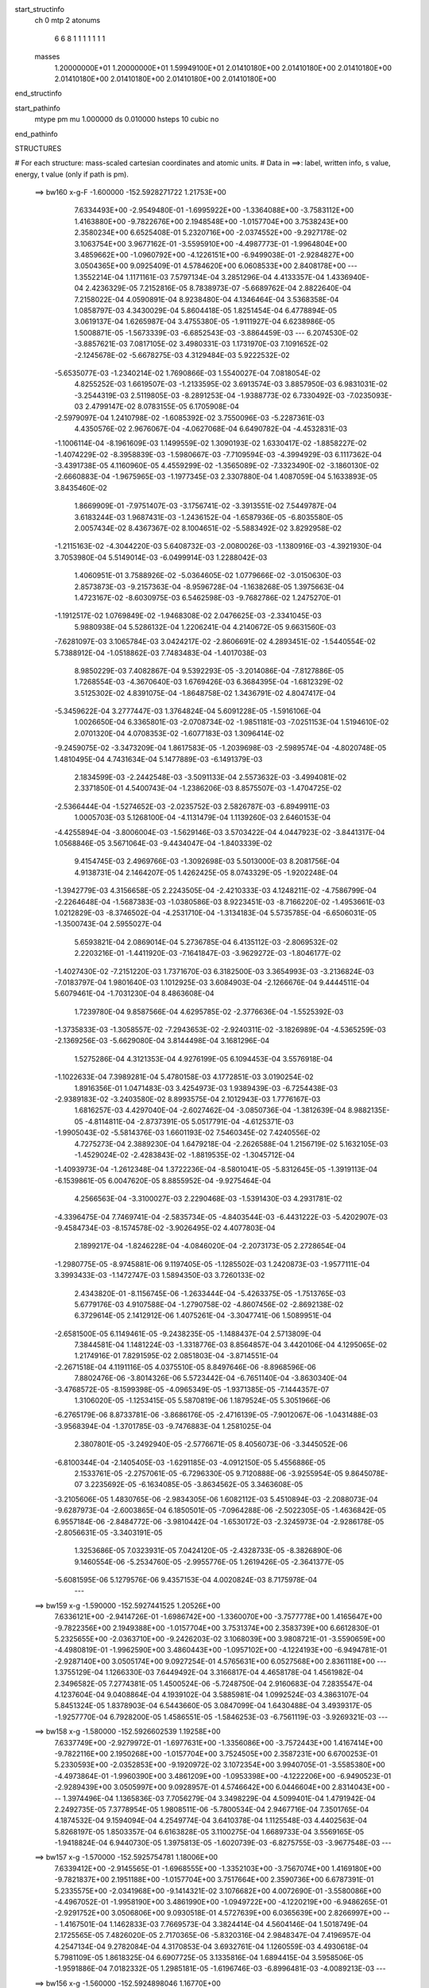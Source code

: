 start_structinfo
   ch         0
   mtp        2
   atonums
      6   6   8   1   1   1   1   1   1   1
   masses
     1.20000000E+01  1.20000000E+01  1.59949100E+01  2.01410180E+00  2.01410180E+00
     2.01410180E+00  2.01410180E+00  2.01410180E+00  2.01410180E+00  2.01410180E+00
end_structinfo

start_pathinfo
   mtype      pm
   mu         1.000000
   ds         0.010000
   hsteps     10
   cubic      no
end_pathinfo

STRUCTURES

# For each structure: mass-scaled cartesian coordinates and atomic units.
# Data in ==>: label, written info, s value, energy, t value (only if path is pm).

 ==>   bw160         x-g-F     -1.600000   -152.5928271722  1.21753E+00
    7.6334493E+00   -2.9549480E-01   -1.6995922E+00   -1.3364088E+00   -3.7583112E+00
    1.4163880E+00   -9.7822676E+00    2.1948548E+00   -1.0157704E+00    3.7538243E+00
    2.3580234E+00    6.6525408E-01    5.2320716E+00   -2.0374552E+00   -9.2927178E-02
    3.1063754E+00    3.9677162E-01   -3.5595910E+00   -4.4987773E-01   -1.9964804E+00
    3.4859662E+00   -1.0960792E+00   -4.1226151E+00   -6.9499038E-01   -2.9284827E+00
    3.0504365E+00    9.0925409E-01    4.5784620E+00    6.0608533E+00    2.8408178E+00
    ---
    1.3552214E-04    1.1171161E-03    7.5797134E-04    3.2851296E-04    4.4133357E-04
    1.4336940E-04    2.4236329E-05    7.2152816E-05    8.7838973E-07   -5.6689762E-04
    2.8822640E-04    7.2158022E-04    4.0590891E-04    8.9238480E-04    4.1346464E-04
    3.5368358E-04    1.0858797E-03    4.3430029E-04    5.8604418E-05    1.8251454E-04
    6.4778894E-05    3.0619137E-04    1.6265987E-04    3.4755380E-05   -1.9111927E-04
    6.6238986E-05    1.5008871E-05   -1.5673339E-03   -6.6852543E-03   -3.8864459E-03
    ---
    6.2074530E-02   -3.8857621E-03    7.0817105E-02    3.4980331E-03    1.1731970E-03
    7.1091652E-02   -2.1245678E-02   -5.6678275E-03    4.3129484E-03    5.9222532E-02
   -5.6535077E-03   -1.2340214E-02    1.7690866E-03    1.5540027E-04    7.0818054E-02
    4.8255252E-03    1.6619507E-03   -1.2133595E-02    3.6913574E-03    3.8857950E-03
    6.9831031E-02   -3.2544319E-03    2.5119805E-03   -8.2891253E-04   -1.9388773E-02
    6.7330492E-03   -7.0235093E-03    2.4799147E-02    8.0783155E-05    6.1705908E-04
   -2.5979097E-04    1.2410798E-02   -1.6085392E-02    3.7550096E-03   -5.2287361E-03
    4.4350576E-02    2.9676067E-04   -4.0627068E-04    6.6490782E-04   -4.4532831E-03
   -1.1006114E-04   -8.1961609E-03    1.1499559E-02    1.3090193E-02    1.6330417E-02
   -1.8858227E-02   -1.4074229E-02   -8.3958839E-03   -1.5980667E-03   -7.7109594E-03
   -4.3994929E-03    6.1117362E-04   -3.4391738E-05    4.1160960E-05    4.4559299E-02
   -1.3565089E-02   -7.3323490E-02   -3.1860130E-02   -2.6660883E-04   -1.9675965E-03
   -1.1977345E-03    2.3307880E-04    1.4087059E-04    5.1633893E-05    3.8435460E-02
    1.8669909E-01   -7.9751407E-03   -3.1756741E-02   -3.3913551E-02    7.5449787E-04
    3.6183244E-03    1.9687431E-03   -1.2436152E-04   -1.6587936E-05   -6.8035580E-05
    2.0057434E-02    8.4367367E-02    8.1004651E-02   -5.5883492E-02    3.8292958E-02
   -1.2115163E-02   -4.3044220E-03    5.6408732E-03   -2.0080026E-03   -1.1380916E-03
   -4.3921930E-04    3.7053980E-04    5.5149014E-03   -6.0499914E-03    1.2288042E-03
    1.4060951E-01    3.7588926E-02   -5.0364605E-02    1.0779666E-02   -3.0150630E-03
    2.8573873E-03   -9.2157363E-04   -8.9596728E-04   -1.1638268E-05    1.3975663E-04
    1.4723167E-02   -8.6030975E-03    6.5462598E-03   -9.7682786E-02    1.2475270E-01
   -1.1912517E-02    1.0769849E-02   -1.9468308E-02    2.0476625E-03   -2.3341045E-03
    5.9880938E-04    5.5286132E-04    1.2206241E-04    4.2140672E-05    9.6631560E-03
   -7.6281097E-03    3.1065784E-03    3.0424217E-02   -2.8606691E-02    4.2893451E-02
   -1.5440554E-02    5.7388912E-04   -1.0518862E-03    7.7483483E-04   -1.4017038E-03
    8.9850229E-03    7.4082867E-04    9.5392293E-05   -3.2014086E-04   -7.8127886E-05
    1.7268554E-03   -4.3670640E-03    1.6769426E-03    6.3684395E-04   -1.6812329E-02
    3.5125302E-02    4.8391075E-04   -1.8648758E-02    1.3436791E-02    4.8047417E-04
   -5.3459622E-04    3.2777447E-03    1.3764824E-04    5.6091228E-05   -1.5916106E-04
    1.0026650E-04    6.3365801E-03   -2.0708734E-02   -1.9851181E-03   -7.0251153E-04
    1.5194610E-02    2.0701320E-04    4.0708353E-02   -1.6077183E-03    1.3096414E-02
   -9.2459075E-02   -3.3473209E-04    1.8617583E-05   -1.2039698E-03   -2.5989574E-04
   -4.8020748E-05    1.4810495E-04    4.7431634E-04    5.1477889E-03   -6.1491379E-03
    2.1834599E-03   -2.2442548E-03   -3.5091133E-04    2.5573632E-03   -3.4994081E-02
    2.3371850E-01    4.5400743E-04   -1.2386206E-03    8.8575507E-03   -1.4704725E-02
   -2.5366444E-04   -1.5274652E-03   -2.0235752E-03    2.5826787E-03   -6.8949911E-03
    1.0005703E-03    5.1268100E-04   -4.1131479E-04    1.1139260E-03    2.6460153E-04
   -4.4255894E-04   -3.8006004E-03   -1.5629146E-03    3.5703422E-04    4.0447923E-02
   -3.8441317E-04    1.0568846E-05    3.5671064E-03   -9.4434047E-04   -1.8403339E-02
    9.4154745E-03    2.4969766E-03   -1.3092698E-03    5.5013000E-03    8.2081756E-04
    4.9138731E-04    2.1464207E-05    1.4262425E-05    8.0743329E-05   -1.9202248E-04
   -1.3942779E-03    4.3156658E-05    2.2243505E-04   -2.4210333E-03    4.1248211E-02
   -4.7586799E-04   -2.2264648E-04   -1.5687383E-03   -1.0380586E-03    8.9223451E-03
   -8.7166220E-02   -1.4953661E-03    1.0212829E-03   -8.3746502E-04   -4.2531710E-04
   -1.3134183E-04    5.5735785E-04   -6.6506031E-05   -1.3500743E-04    2.5955027E-04
    5.6593821E-04    2.0869014E-04    5.2736785E-04    6.4135112E-03   -2.8069532E-02
    2.2203216E-01   -1.4411920E-03   -7.1641847E-03   -3.9629272E-03   -1.8046177E-02
   -1.4027430E-02   -7.2151220E-03    1.7371670E-03    6.3182500E-03    3.3654993E-03
   -3.2136824E-03   -7.0183797E-04    1.9801640E-03    1.1012925E-03    3.6084903E-04
   -2.1266676E-04    9.4444511E-04    5.6079461E-04   -1.7031230E-04    8.4863608E-04
    1.7239780E-04    9.8587566E-04    4.6295785E-02   -2.3776636E-04   -1.5525392E-03
   -1.3735833E-03   -1.3058557E-02   -7.2943653E-02   -2.9240311E-02   -3.1826989E-04
   -4.5365259E-03   -2.1369256E-03   -5.6629080E-04    3.8144498E-04    3.1681296E-04
    1.5275286E-04    4.3121353E-04    4.9276199E-05    6.1094453E-04    3.5576918E-04
   -1.1022633E-04    7.3989281E-04    5.4780158E-03    4.1772851E-03    3.0190254E-02
    1.8916356E-01    1.0471483E-03    3.4254973E-03    1.9389439E-03   -6.7254438E-03
   -2.9389183E-02   -3.2403580E-02    8.8993575E-04    2.1012943E-03    1.7776167E-03
    1.6816257E-03    4.4297040E-04   -2.6027462E-04   -3.0850736E-04   -1.3812639E-04
    8.9882135E-05   -4.8114811E-04   -2.8737391E-05    5.0517791E-04   -4.6125371E-03
   -1.9905043E-02   -5.5814376E-03    1.6601193E-02    7.5460345E-02    7.4240556E-02
    4.7275273E-04    2.3889230E-04    1.6479218E-04   -2.2626588E-04    1.2156719E-02
    5.1632105E-03   -1.4529024E-02   -2.4283843E-02   -1.8819535E-02   -1.3045712E-04
   -1.4093973E-04   -1.2612348E-04    1.3722236E-04   -8.5801041E-05   -5.8312645E-05
   -1.3919113E-04   -6.1539861E-05    6.0047620E-05    8.8855952E-04   -9.9275464E-04
    4.2566563E-04   -3.3100027E-03    2.2290468E-03   -1.5391430E-03    4.2931781E-02
   -4.3396475E-04    7.7469741E-04   -2.5835734E-05   -4.8403544E-03   -6.4431222E-03
   -5.4202907E-03   -9.4584734E-03   -8.1574578E-02   -3.9026495E-02    4.4077803E-04
    2.1899217E-04   -1.8246228E-04   -4.0846020E-04   -2.2073173E-05    2.2728654E-04
   -1.2980775E-05   -8.9745881E-06    9.1197405E-05   -1.1285502E-03    1.2420873E-03
   -1.9577111E-04    3.3993433E-03   -1.1472747E-03    1.5894350E-03    3.7260133E-02
    2.4343820E-01   -8.1156745E-06   -1.2633444E-04   -5.4263375E-05   -1.7513765E-03
    5.6779176E-03    4.9107588E-04   -1.2790758E-02   -4.8607456E-02   -2.8692138E-02
    6.3729614E-05    2.1412912E-06    1.4075261E-04   -3.3047741E-06    1.5089951E-04
   -2.6581500E-05    6.1149461E-05   -9.2438235E-05   -1.1488437E-04    2.5713809E-04
    7.3844581E-04    1.1481224E-03   -1.3318776E-03    8.8564857E-04    3.4420106E-04
    4.1295065E-02    1.2174916E-01    7.8291595E-02    2.0851803E-04   -3.8714551E-04
   -2.2671518E-04    4.1191116E-05    4.0375510E-05    8.8497646E-06   -8.8968596E-06
    7.8802476E-06   -3.8014326E-06    5.5723442E-04   -6.7651140E-04   -3.8630340E-04
   -3.4768572E-05   -8.1599398E-05   -4.0965349E-05   -1.9371385E-05   -7.1444357E-07
    1.3106020E-05   -1.1253415E-05    5.5870819E-06    1.1879524E-05    5.3051966E-06
   -6.2765179E-06    8.8733781E-06   -3.8686176E-05   -2.4716139E-05   -7.9012067E-06
   -1.0431488E-03   -3.9568394E-04   -1.3701785E-03   -9.7476883E-04    1.2581025E-04
    2.3807801E-05   -3.2492940E-05   -2.5776671E-05    8.4056073E-06   -3.3445052E-06
   -6.8100344E-04   -2.1405405E-03   -1.6291185E-03   -4.0912150E-05    5.4556886E-05
    2.1533761E-05   -2.2757061E-05   -6.7296330E-05    9.7120888E-06   -3.9255954E-05
    9.8645078E-07    3.2235692E-05   -6.1634085E-05   -3.8634562E-05    3.3463608E-05
   -3.2105606E-05    1.4830765E-06   -2.9834305E-06    1.6082112E-03    5.4510894E-03
   -2.2088073E-04   -9.6287973E-04   -2.6003865E-04    6.1850501E-05   -7.0964288E-06
   -2.5022305E-05   -1.4636842E-05    6.9557184E-06   -2.8484772E-06   -3.9810442E-04
   -1.6530172E-03   -2.3245973E-04   -2.9286178E-05   -2.8056631E-05   -3.3403191E-05
    1.3253686E-05    7.0323931E-05    7.0424120E-05   -2.4328733E-05   -8.3826890E-06
    9.1460554E-06   -5.2534760E-05   -2.9955776E-05    1.2619426E-05   -2.3641377E-05
   -5.6081595E-06    5.1279576E-06    9.4357153E-04    4.0020824E-03    8.7175978E-04
    ---
 ==>   bw159           x-g     -1.590000   -152.5927441525  1.20526E+00
    7.6336121E+00   -2.9414726E-01   -1.6986742E+00   -1.3360070E+00   -3.7577778E+00
    1.4165647E+00   -9.7822356E+00    2.1949388E+00   -1.0157704E+00    3.7531374E+00
    2.3583739E+00    6.6612830E-01    5.2325655E+00   -2.0363710E+00   -9.2426203E-02
    3.1068039E+00    3.9808721E-01   -3.5590659E+00   -4.4980819E-01   -1.9962590E+00
    3.4860443E+00   -1.0957102E+00   -4.1224193E+00   -6.9494781E-01   -2.9287140E+00
    3.0505174E+00    9.0927254E-01    4.5765631E+00    6.0527568E+00    2.8361118E+00
    ---
    1.3755129E-04    1.1266330E-03    7.6449492E-04    3.3166817E-04    4.4658178E-04
    1.4561982E-04    2.3496582E-05    7.2774381E-05    1.4500524E-06   -5.7248750E-04
    2.9160683E-04    7.2835547E-04    4.1237604E-04    9.0408864E-04    4.1939102E-04
    3.5885981E-04    1.0992524E-03    4.3863107E-04    5.8451324E-05    1.8378903E-04
    6.5443660E-05    3.0847099E-04    1.6430488E-04    3.4939317E-05   -1.9257770E-04
    6.7928200E-05    1.4586551E-05   -1.5846253E-03   -6.7561119E-03   -3.9269321E-03
    ---
 ==>   bw158           x-g     -1.580000   -152.5926602539  1.19258E+00
    7.6337749E+00   -2.9279972E-01   -1.6977631E+00   -1.3356086E+00   -3.7572443E+00
    1.4167414E+00   -9.7822116E+00    2.1950268E+00   -1.0157704E+00    3.7524505E+00
    2.3587231E+00    6.6700253E-01    5.2330593E+00   -2.0352853E+00   -9.1920972E-02
    3.1072354E+00    3.9940705E-01   -3.5585380E+00   -4.4973864E-01   -1.9960390E+00
    3.4861209E+00   -1.0953398E+00   -4.1222206E+00   -6.9490523E-01   -2.9289439E+00
    3.0505997E+00    9.0928957E-01    4.5746642E+00    6.0446604E+00    2.8314043E+00
    ---
    1.3974496E-04    1.1365836E-03    7.7056279E-04    3.3498229E-04    4.5099401E-04
    1.4791942E-04    2.2492735E-05    7.3778954E-05    1.9808511E-06   -5.7800534E-04
    2.9467716E-04    7.3501765E-04    4.1874532E-04    9.1594094E-04    4.2549774E-04
    3.6410378E-04    1.1125548E-03    4.4402563E-04    5.8268197E-05    1.8503357E-04
    6.6163828E-05    3.1100275E-04    1.6689733E-04    3.5569165E-05   -1.9418824E-04
    6.9440730E-05    1.3975813E-05   -1.6020739E-03   -6.8275755E-03   -3.9677548E-03
    ---
 ==>   bw157           x-g     -1.570000   -152.5925754781  1.18006E+00
    7.6339412E+00   -2.9145565E-01   -1.6968555E+00   -1.3352103E+00   -3.7567074E+00
    1.4169180E+00   -9.7821837E+00    2.1951188E+00   -1.0157704E+00    3.7517664E+00
    2.3590736E+00    6.6787391E-01    5.2335575E+00   -2.0341968E+00   -9.1414321E-02
    3.1076682E+00    4.0072690E-01   -3.5580086E+00   -4.4967052E-01   -1.9958190E+00
    3.4861990E+00   -1.0949722E+00   -4.1220219E+00   -6.9486265E-01   -2.9291752E+00
    3.0506806E+00    9.0930518E-01    4.5727639E+00    6.0365639E+00    2.8266997E+00
    ---
    1.4167501E-04    1.1462833E-03    7.7669573E-04    3.3824414E-04    4.5604146E-04
    1.5018749E-04    2.1725565E-05    7.4826020E-05    2.7170365E-06   -5.8320316E-04
    2.9848347E-04    7.4196957E-04    4.2547134E-04    9.2782084E-04    4.3170853E-04
    3.6932761E-04    1.1260559E-03    4.4930618E-04    5.7981109E-05    1.8618325E-04
    6.6907725E-05    3.1335816E-04    1.6894415E-04    3.5958506E-05   -1.9591886E-04
    7.0182332E-05    1.2985181E-05   -1.6196746E-03   -6.8996481E-03   -4.0089213E-03
    ---
 ==>   bw156           x-g     -1.560000   -152.5924898046  1.16770E+00
    7.6341040E+00   -2.9011505E-01   -1.6959445E+00   -1.3348153E+00   -3.7561739E+00
    1.4170947E+00   -9.7821597E+00    2.1952107E+00   -1.0157704E+00    3.7510838E+00
    2.3594256E+00    6.6874387E-01    5.2340570E+00   -2.0331054E+00   -9.0907669E-02
    3.1081025E+00    4.0205100E-01   -3.5574807E+00   -4.4960382E-01   -1.9956019E+00
    3.4862771E+00   -1.0946046E+00   -4.1218232E+00   -6.9481866E-01   -2.9294037E+00
    3.0507630E+00    9.0931938E-01    4.5708622E+00    6.0284674E+00    2.8219965E+00
    ---
    1.4392099E-04    1.1561670E-03    7.8317639E-04    3.4124100E-04    4.6106599E-04
    1.5249207E-04    2.0861831E-05    7.5680226E-05    3.3009221E-06   -5.8840396E-04
    3.0203857E-04    7.4855607E-04    4.3197633E-04    9.3999528E-04    4.3783951E-04
    3.7465020E-04    1.1398003E-03    4.5435716E-04    5.7795903E-05    1.8720588E-04
    6.7740687E-05    3.1582355E-04    1.7107169E-04    3.6436017E-05   -1.9742704E-04
    7.1456007E-05    1.2329719E-05   -1.6374366E-03   -6.9723425E-03   -4.0504341E-03
    ---
 ==>   bw155           x-g     -1.550000   -152.5924032257  1.15550E+00
    7.6342737E+00   -2.8877097E-01   -1.6950334E+00   -1.3344239E+00   -3.7556369E+00
    1.4172714E+00   -9.7821397E+00    2.1952947E+00   -1.0157624E+00    3.7503998E+00
    2.3597761E+00    6.6961242E-01    5.2345609E+00   -2.0320126E+00   -9.0398180E-02
    3.1085368E+00    4.0337653E-01   -3.5569527E+00   -4.4953712E-01   -1.9953847E+00
    3.4863551E+00   -1.0942371E+00   -4.1216231E+00   -6.9477608E-01   -2.9296308E+00
    3.0508467E+00    9.0933215E-01    4.5689605E+00    6.0203709E+00    2.8172919E+00
    ---
    1.4631134E-04    1.1665643E-03    7.8975830E-04    3.4390670E-04    4.6599035E-04
    1.5465103E-04    2.0097769E-05    7.6282821E-05    3.9071385E-06   -5.9366859E-04
    3.0540546E-04    7.5506348E-04    4.3897256E-04    9.5177114E-04    4.4415550E-04
    3.7983161E-04    1.1535513E-03    4.5934684E-04    5.7550694E-05    1.8829262E-04
    6.8565412E-05    3.1834369E-04    1.7372742E-04    3.7118415E-05   -1.9887948E-04
    7.3049630E-05    1.1829152E-05   -1.6553602E-03   -7.0456692E-03   -4.0922977E-03
    ---
 ==>   bw154           x-g     -1.540000   -152.5923157380  1.14345E+00
    7.6344435E+00   -2.8743730E-01   -1.6941258E+00   -1.3340255E+00   -3.7551000E+00
    1.4174480E+00   -9.7821157E+00    2.1953827E+00   -1.0157544E+00    3.7497186E+00
    2.3601281E+00    6.7047812E-01    5.2350647E+00   -2.0309170E+00   -8.9885852E-02
    3.1089739E+00    4.0470347E-01   -3.5564248E+00   -4.4947042E-01   -1.9951690E+00
    3.4864332E+00   -1.0938723E+00   -4.1214244E+00   -6.9473351E-01   -2.9298593E+00
    3.0509318E+00    9.0934492E-01    4.5670588E+00    6.0122744E+00    2.8125887E+00
    ---
    1.4876382E-04    1.1765724E-03    7.9666714E-04    3.4713816E-04    4.7110148E-04
    1.5692257E-04    1.9115949E-05    7.7076520E-05    4.4625014E-06   -5.9866989E-04
    3.0902559E-04    7.6154173E-04    4.4526481E-04    9.6441965E-04    4.5037630E-04
    3.8507653E-04    1.1676015E-03    4.6410146E-04    5.7227629E-05    1.8924014E-04
    6.9450292E-05    3.2063589E-04    1.7567383E-04    3.7564064E-05   -2.0040925E-04
    7.4641443E-05    1.1278855E-05   -1.6734426E-03   -7.1196150E-03   -4.1345050E-03
    ---
 ==>   bw153           x-g     -1.530000   -152.5922273420  1.13155E+00
    7.6346132E+00   -2.8610015E-01   -1.6932217E+00   -1.3336306E+00   -3.7545631E+00
    1.4176316E+00   -9.7820917E+00    2.1954747E+00   -1.0157464E+00    3.7490373E+00
    2.3604800E+00    6.7134525E-01    5.2355713E+00   -2.0298171E+00   -8.9373525E-02
    3.1094138E+00    4.0603183E-01   -3.5558954E+00   -4.4940514E-01   -1.9949547E+00
    3.4865126E+00   -1.0935076E+00   -4.1212229E+00   -6.9469093E-01   -2.9300863E+00
    3.0510156E+00    9.0935628E-01    4.5651556E+00    6.0041779E+00    2.8078869E+00
    ---
    1.5134206E-04    1.1869145E-03    8.0316430E-04    3.4996772E-04    4.7606244E-04
    1.5942793E-04    1.8277020E-05    7.8145438E-05    5.1812695E-06   -6.0358945E-04
    3.1274436E-04    7.6821082E-04    4.5178429E-04    9.7703667E-04    4.5666089E-04
    3.9049248E-04    1.1815535E-03    4.6939822E-04    5.6841212E-05    1.9017006E-04
    7.0366856E-05    3.2310690E-04    1.7804705E-04    3.8020695E-05   -2.0210540E-04
    7.5254209E-05    1.0214471E-05   -1.6916826E-03   -7.1941842E-03   -4.1770641E-03
    ---
 ==>   bw152           x-g     -1.520000   -152.5921380219  1.11980E+00
    7.6347830E+00   -2.8476647E-01   -1.6923176E+00   -1.3332392E+00   -3.7540261E+00
    1.4178152E+00   -9.7820757E+00    2.1955667E+00   -1.0157384E+00    3.7483590E+00
    2.3608306E+00    6.7220812E-01    5.2360808E+00   -2.0287173E+00   -8.8858358E-02
    3.1098538E+00    4.0736162E-01   -3.5553675E+00   -4.4934127E-01   -1.9947404E+00
    3.4865935E+00   -1.0931457E+00   -4.1210242E+00   -6.9464694E-01   -2.9303148E+00
    3.0510993E+00    9.0936763E-01    4.5632511E+00    5.9960815E+00    2.8031852E+00
    ---
    1.5381255E-04    1.1977254E-03    8.0990504E-04    3.5300391E-04    4.8116966E-04
    1.6207225E-04    1.7247582E-05    7.9246704E-05    5.8104375E-06   -6.0839819E-04
    3.1624399E-04    7.7460872E-04    4.5878889E-04    9.8929095E-04    4.6318090E-04
    3.9586709E-04    1.1956745E-03    4.7456133E-04    5.6469092E-05    1.9106866E-04
    7.1276661E-05    3.2534990E-04    1.7983715E-04    3.8228048E-05   -2.0368389E-04
    7.5939010E-05    9.2491900E-06   -1.7100857E-03   -7.2693904E-03   -4.2199780E-03
    ---
 ==>   bw151           x-g     -1.510000   -152.5920477749  1.10820E+00
    7.6349596E+00   -2.8343626E-01   -1.6914134E+00   -1.3328477E+00   -3.7534892E+00
    1.4179988E+00   -9.7820557E+00    2.1956547E+00   -1.0157344E+00    3.7476820E+00
    2.3611825E+00    6.7306956E-01    5.2365931E+00   -2.0276146E+00   -8.8343192E-02
    3.1102937E+00    4.0869424E-01   -3.5548396E+00   -4.4927883E-01   -1.9945290E+00
    3.4866716E+00   -1.0927838E+00   -4.1208255E+00   -6.9460436E-01   -2.9305405E+00
    3.0511845E+00    9.0937756E-01    4.5613465E+00    5.9879836E+00    2.7984848E+00
    ---
    1.5668907E-04    1.2083801E-03    8.1693370E-04    3.5578591E-04    4.8639035E-04
    1.6487974E-04    1.6303243E-05    8.0012020E-05    6.3828093E-06   -6.1312033E-04
    3.1990384E-04    7.8089824E-04    4.6530001E-04    1.0021545E-03    4.6960476E-04
    4.0116965E-04    1.2100545E-03    4.7948106E-04    5.5978146E-05    1.9195876E-04
    7.1631602E-05    3.2762968E-04    1.8161233E-04    3.8511180E-05   -2.0515182E-04
    7.7303805E-05    8.6215710E-06   -1.7286488E-03   -7.3452308E-03   -4.2632436E-03
    ---
 ==>   bw150         x-g-F     -1.500000   -152.5919565637  1.09674E+00
    7.6351328E+00   -2.8210951E-01   -1.6905128E+00   -1.3324528E+00   -3.7529523E+00
    1.4181824E+00   -9.7820397E+00    2.1957467E+00   -1.0157264E+00    3.7470065E+00
    2.3615359E+00    6.7392959E-01    5.2371083E+00   -2.0265076E+00   -8.7826607E-02
    3.1107351E+00    4.1002969E-01   -3.5543102E+00   -4.4921780E-01   -1.9943189E+00
    3.4867511E+00   -1.0924219E+00   -4.1206254E+00   -6.9456179E-01   -2.9307647E+00
    3.0512710E+00    9.0938608E-01    4.5594406E+00    5.9798857E+00    2.7937859E+00
    ---
    1.5920220E-04    1.2190052E-03    8.2406300E-04    3.5879106E-04    4.9145929E-04
    1.6739059E-04    1.5212095E-05    8.0939102E-05    6.9210030E-06   -6.1751439E-04
    3.2399560E-04    7.8738407E-04    4.7211994E-04    1.0150332E-03    4.7610568E-04
    4.0663362E-04    1.2245614E-03    4.8426609E-04    5.5516484E-05    1.9265788E-04
    7.2678499E-05    3.2999837E-04    1.8390326E-04    3.9019140E-05   -2.0660999E-04
    7.8414614E-05    7.8864766E-06   -1.7473822E-03   -7.4217294E-03   -4.3068824E-03
    ---
    6.2100718E-02   -3.9189976E-03    7.0756047E-02    3.4644013E-03    1.1429828E-03
    7.1106070E-02   -2.1257476E-02   -5.6886064E-03    4.3022942E-03    5.9226056E-02
   -5.6709997E-03   -1.2347336E-02    1.7783952E-03    1.7771017E-04    7.0821301E-02
    4.8187259E-03    1.6747070E-03   -1.2123352E-02    3.6911612E-03    3.8882591E-03
    6.9817256E-02   -3.2563545E-03    2.5084609E-03   -8.3080165E-04   -1.9392321E-02
    6.7265568E-03   -7.0280164E-03    2.4791856E-02    7.7415376E-05    6.1888351E-04
   -2.6102410E-04    1.2402463E-02   -1.6068365E-02    3.7517723E-03   -5.2462802E-03
    4.4342111E-02    2.9514486E-04   -4.0525320E-04    6.6440617E-04   -4.4542440E-03
   -1.1291071E-04   -8.1984296E-03    1.1489714E-02    1.3098808E-02    1.6335368E-02
   -1.8733586E-02   -1.3841038E-02   -8.3035942E-03   -1.6138291E-03   -7.7347751E-03
   -4.4079897E-03    6.1284884E-04   -3.5580182E-05    4.1978956E-05    4.4257366E-02
   -1.3334538E-02   -7.3036175E-02   -3.1854353E-02   -2.9059464E-04   -2.0114381E-03
   -1.2182845E-03    2.3722492E-04    1.4077341E-04    5.2936320E-05    3.7888047E-02
    1.8599774E-01   -7.8851175E-03   -3.1751341E-02   -3.3963791E-02    7.5176216E-04
    3.5987080E-03    1.9638438E-03   -1.2192379E-04   -1.5835441E-05   -6.8096459E-05
    1.9824137E-02    8.4368846E-02    8.1112627E-02   -5.6059243E-02    3.8292658E-02
   -1.2152203E-02   -4.2897851E-03    5.6309436E-03   -2.0045875E-03   -1.1358036E-03
   -4.3955934E-04    3.6892055E-04    5.4664980E-03   -6.0087189E-03    1.1951422E-03
    1.4101928E-01    3.7582978E-02   -5.0171852E-02    1.0789923E-02   -3.0303178E-03
    2.8668546E-03   -9.2863627E-04   -8.9885122E-04   -1.3246152E-05    1.3963209E-04
    1.4753626E-02   -8.6326618E-03    6.5474723E-03   -9.7680797E-02    1.2429255E-01
   -1.1951029E-02    1.0786269E-02   -1.9477567E-02    2.0349621E-03   -2.3223846E-03
    5.9447887E-04    5.5018049E-04    1.2172695E-04    4.3170039E-05    9.6963806E-03
   -7.6545193E-03    3.1163068E-03    3.0530653E-02   -2.8610291E-02    4.2895972E-02
   -1.5445895E-02    5.6683936E-04   -9.5165102E-04    7.7788488E-04   -1.4059092E-03
    8.9694608E-03    7.4081249E-04    9.6310567E-05   -3.1946125E-04   -7.0258149E-05
    1.7107891E-03   -4.3268119E-03    1.7064104E-03    6.6191701E-04   -1.6821491E-02
    3.5093570E-02    4.7820080E-04   -1.8686716E-02    1.3646662E-02    4.8409522E-04
   -5.4099263E-04    3.2885969E-03    1.3918938E-04    5.6671686E-05   -1.5960246E-04
    1.0431185E-04    6.3426119E-03   -2.0718659E-02   -2.0088983E-03   -7.2276536E-04
    1.5141666E-02    2.2345784E-04    4.0815997E-02   -1.5098066E-03    1.3295893E-02
   -9.2407780E-02   -3.3688944E-04    1.0206826E-05   -1.1797196E-03   -2.5735921E-04
   -4.8045846E-05    1.4706202E-04    4.6864241E-04    5.1768266E-03   -6.2301564E-03
    2.1914515E-03   -2.2530951E-03   -3.3384654E-04    2.3165629E-03   -3.5484400E-02
    2.3359330E-01    4.4970557E-04   -1.2457284E-03    8.8573807E-03   -1.4702396E-02
   -2.5523792E-04   -1.5026892E-03   -2.0252520E-03    2.5825143E-03   -6.8987479E-03
    1.0038821E-03    5.1993876E-04   -4.0595743E-04    1.1102770E-03    2.6862935E-04
   -4.4138626E-04   -3.7962661E-03   -1.5651565E-03    3.4931053E-04    4.0452454E-02
   -3.8825998E-04    4.8868871E-06    3.5751059E-03   -9.4639527E-04   -1.8404057E-02
    9.4132843E-03    2.4953521E-03   -1.3066298E-03    5.4979411E-03    8.2205165E-04
    4.9827172E-04    2.7548052E-05    1.4213080E-05    8.1570075E-05   -1.9123090E-04
   -1.3978499E-03    3.9994052E-05    2.2076856E-04   -2.4031793E-03    4.1252464E-02
   -4.7334573E-04   -2.2046546E-04   -1.5646402E-03   -1.0135706E-03    8.9236682E-03
   -8.7159679E-02   -1.4966897E-03    1.0212320E-03   -8.4049745E-04   -4.2720637E-04
   -1.3678794E-04    5.5603004E-04   -6.5168308E-05   -1.3604490E-04    2.5883311E-04
    5.6213750E-04    2.0572887E-04    5.2759741E-04    6.3536231E-03   -2.8073701E-02
    2.2201923E-01   -1.4359987E-03   -7.1662261E-03   -3.9636862E-03   -1.8019609E-02
   -1.3986998E-02   -7.1968221E-03    1.7312697E-03    6.3212440E-03    3.3666318E-03
   -3.2178534E-03   -7.1016538E-04    1.9775881E-03    1.1017722E-03    3.6669675E-04
   -2.0934676E-04    9.4148024E-04    5.6218261E-04   -1.6737184E-04    8.4865737E-04
    1.7639656E-04    9.8648981E-04    4.6242068E-02   -2.4061045E-04   -1.5593660E-03
   -1.3781189E-03   -1.3014775E-02   -7.2962138E-02   -2.9256051E-02   -3.1391834E-04
   -4.5324914E-03   -2.1351974E-03   -5.6942214E-04    3.8661262E-04    3.2408651E-04
    1.5297590E-04    4.3062332E-04    4.9772473E-05    6.1063929E-04    3.5802021E-04
   -1.0828552E-04    7.3598048E-04    5.4797872E-03    4.1792567E-03    3.0087294E-02
    1.8920638E-01    1.0418625E-03    3.4194702E-03    1.9401353E-03   -6.7029013E-03
   -2.9400459E-02   -3.2410040E-02    8.8883704E-04    2.1037377E-03    1.7787888E-03
    1.6782514E-03    4.4917659E-04   -2.5331414E-04   -3.0766087E-04   -1.3833089E-04
    8.9384252E-05   -4.8136511E-04   -3.1992650E-05    5.0184691E-04   -4.5989587E-03
   -1.9909072E-02   -5.5846182E-03    1.6553556E-02    7.5497164E-02    7.4252391E-02
    4.7338311E-04    2.3711086E-04    1.6488451E-04   -2.3126861E-04    1.2155136E-02
    5.1682688E-03   -1.4490682E-02   -2.4208675E-02   -1.8782323E-02   -1.3282478E-04
   -1.3735474E-04   -1.2502465E-04    1.3775607E-04   -8.5417017E-05   -5.8203446E-05
   -1.3886284E-04   -6.1291864E-05    6.0199279E-05    8.9039305E-04   -9.9391507E-04
    4.2594569E-04   -3.3129332E-03    2.2272169E-03   -1.5415812E-03    4.2840917E-02
   -4.3491589E-04    7.7368247E-04   -2.6280910E-05   -4.8367383E-03   -6.4331740E-03
   -5.4159212E-03   -9.3886234E-03   -8.1602594E-02   -3.9044870E-02    4.4194314E-04
    2.2199873E-04   -1.8150362E-04   -4.0793735E-04   -2.3117831E-05    2.2680203E-04
   -1.2563814E-05   -8.5390584E-06    9.1025387E-05   -1.1277852E-03    1.2399851E-03
   -1.9577816E-04    3.3971541E-03   -1.1436355E-03    1.5894169E-03    3.7058089E-02
    2.4349112E-01   -7.5150284E-06   -1.2578250E-04   -5.3785263E-05   -1.7551487E-03
    5.6795048E-03    4.9016313E-04   -1.2746825E-02   -4.8624095E-02   -2.8696828E-02
    6.3784442E-05    1.5759836E-06    1.4101522E-04   -3.3313935E-06    1.5117132E-04
   -2.6713289E-05    6.1394280E-05   -9.2914041E-05   -1.1552376E-04    2.5627817E-04
    7.3802616E-04    1.1479097E-03   -1.3327231E-03    8.8548744E-04    3.4298091E-04
    4.1180643E-02    1.2179157E-01    7.8306859E-02    2.3373521E-04   -4.6042740E-04
   -2.6800356E-04    4.5525038E-05    4.7609715E-05    1.1254659E-05   -9.6735209E-06
    8.4641833E-06   -4.3058940E-06    6.3254666E-04   -6.7212380E-04   -3.8307618E-04
   -3.6142550E-05   -8.9383385E-05   -4.3523638E-05   -2.1048700E-05    3.9425044E-06
    1.5395277E-05   -1.2119783E-05    6.1838812E-06    1.3087272E-05    7.6925679E-06
   -6.5802278E-06    8.9725742E-06   -4.2584705E-05   -2.6642296E-05   -8.1991209E-06
   -1.1830549E-03   -4.7369038E-04   -1.6374118E-03   -1.1492911E-03    1.3574307E-04
    3.5086394E-05   -3.0010732E-05   -2.7141595E-05    8.8042794E-06   -3.9639947E-06
   -6.7494932E-04   -2.0245141E-03   -1.6031527E-03   -3.5201065E-05    7.6037986E-05
    3.5801842E-05   -1.9871364E-05   -5.3458632E-05    1.3406261E-05   -4.1255127E-05
    7.8737023E-07    3.5443099E-05   -6.1600603E-05   -4.3209064E-05    3.3396506E-05
   -3.4955653E-05    1.7455227E-06   -2.6263885E-06    1.7681055E-03    5.9277104E-03
   -2.6485942E-04   -1.1413296E-03   -3.1650801E-04    6.5684915E-05   -3.0311195E-06
   -2.4245268E-05   -1.5308703E-05    7.3905610E-06   -3.3022531E-06   -3.9383142E-04
   -1.6242857E-03   -1.4017032E-04   -2.5583496E-05   -2.3151615E-05   -3.1007442E-05
    1.8089475E-05    9.2445998E-05    8.1997514E-05   -2.5583375E-05   -9.6315660E-06
    9.8222507E-06   -5.4417006E-05   -3.3614074E-05    1.1588130E-05   -2.5895306E-05
   -6.1046936E-06    6.0480419E-06    1.0358703E-03    4.3760489E-03    9.0199986E-04
    ---
 ==>   bw149           x-g     -1.490000   -152.5918644284  1.08589E+00
    7.6353026E+00   -2.8077929E-01   -1.6896156E+00   -1.3320614E+00   -3.7524153E+00
    1.4183660E+00   -9.7820237E+00    2.1958386E+00   -1.0157184E+00    3.7463338E+00
    2.3618907E+00    6.7478820E-01    5.2376263E+00   -2.0253992E+00   -8.7305764E-02
    3.1111807E+00    4.1136799E-01   -3.5537823E+00   -4.4915820E-01   -1.9941103E+00
    3.4868320E+00   -1.0920614E+00   -4.1204239E+00   -6.9451921E-01   -2.9309904E+00
    3.0513562E+00    9.0939317E-01    4.5575332E+00    5.9717878E+00    2.7890869E+00
    ---
    1.6152000E-04    1.2301265E-03    8.3094227E-04    3.6183499E-04    4.9651392E-04
    1.7001558E-04    1.4129789E-05    8.1841864E-05    7.4640961E-06   -6.2175173E-04
    3.2804755E-04    7.9378914E-04    4.7949828E-04    1.0274716E-03    4.8292891E-04
    4.1217354E-04    1.2391526E-03    4.8952329E-04    5.4878942E-05    1.9333854E-04
    7.3713286E-05    3.3225854E-04    1.8612502E-04    3.9485751E-05   -2.0805813E-04
    7.9526338E-05    7.1561250E-06   -1.7662750E-03   -7.4988528E-03   -4.3508684E-03
    ---
 ==>   bw148           x-g     -1.480000   -152.5917713405  1.07471E+00
    7.6354792E+00   -2.7945601E-01   -1.6887184E+00   -1.3316734E+00   -3.7518784E+00
    1.4185496E+00   -9.7820077E+00    2.1959266E+00   -1.0157104E+00    3.7456625E+00
    2.3622469E+00    6.7564681E-01    5.2381457E+00   -2.0242894E+00   -8.6783502E-02
    3.1116264E+00    4.1270913E-01   -3.5532543E+00   -4.4910001E-01   -1.9939031E+00
    3.4869128E+00   -1.0917024E+00   -4.1202224E+00   -6.9447522E-01   -2.9312160E+00
    3.0514427E+00    9.0940169E-01    4.5556258E+00    5.9636913E+00    2.7843880E+00
    ---
    1.6432313E-04    1.2408715E-03    8.3788945E-04    3.6436167E-04    5.0163475E-04
    1.7259847E-04    1.3128591E-05    8.2661275E-05    8.0271757E-06   -6.2572276E-04
    3.3293404E-04    8.0051792E-04    4.8649235E-04    1.0404607E-03    4.8973923E-04
    4.1756986E-04    1.2539949E-03    4.9453698E-04    5.4359338E-05    1.9391654E-04
    7.4824790E-05    3.3466733E-04    1.8843199E-04    4.0038917E-05   -2.0949635E-04
    8.0665406E-05    6.4381961E-06   -1.7853334E-03   -7.5766308E-03   -4.3952166E-03
    ---
 ==>   bw147           x-g     -1.470000   -152.5916772962  1.06366E+00
    7.6356559E+00   -2.7813618E-01   -1.6878212E+00   -1.3312820E+00   -3.7513415E+00
    1.4187332E+00   -9.7819957E+00    2.1960186E+00   -1.0157024E+00    3.7449955E+00
    2.3626031E+00    6.7650259E-01    5.2386666E+00   -2.0231768E+00   -8.6259820E-02
    3.1120734E+00    4.1405026E-01   -3.5527264E+00   -4.4904324E-01   -1.9936973E+00
    3.4869923E+00   -1.0913462E+00   -4.1200223E+00   -6.9443264E-01   -2.9314388E+00
    3.0515279E+00    9.0940737E-01    4.5537170E+00    5.9555948E+00    2.7796919E+00
    ---
    1.6710079E-04    1.2518839E-03    8.4516858E-04    3.6734331E-04    5.0677069E-04
    1.7524479E-04    1.1997987E-05    8.3602022E-05    8.5967098E-06   -6.2960989E-04
    3.3754808E-04    8.0700244E-04    4.9322075E-04    1.0537316E-03    4.9644239E-04
    4.2308198E-04    1.2688663E-03    4.9949929E-04    5.3630433E-05    1.9448916E-04
    7.5903846E-05    3.3681520E-04    1.9057912E-04    4.0514963E-05   -2.1092058E-04
    8.1546658E-05    5.6142391E-06   -1.8045533E-03   -7.6550558E-03   -4.4399298E-03
    ---
 ==>   bw146           x-g     -1.460000   -152.5915822826  1.05275E+00
    7.6358326E+00   -2.7681290E-01   -1.6869309E+00   -1.3308905E+00   -3.7508045E+00
    1.4189168E+00   -9.7819797E+00    2.1961106E+00   -1.0156944E+00    3.7443299E+00
    2.3629608E+00    6.7735410E-01    5.2391888E+00   -2.0220613E+00   -8.5734720E-02
    3.1125219E+00    4.1539423E-01   -3.5521970E+00   -4.4898789E-01   -1.9934930E+00
    3.4870732E+00   -1.0909900E+00   -4.1198207E+00   -6.9439006E-01   -2.9316616E+00
    3.0516130E+00    9.0941304E-01    4.5518067E+00    5.9474983E+00    2.7749958E+00
    ---
    1.6982971E-04    1.2632590E-03    8.5224742E-04    3.7026788E-04    5.1191366E-04
    1.7792951E-04    1.0864341E-05    8.4545532E-05    9.1482203E-06   -6.3331441E-04
    3.4206623E-04    8.1342569E-04    5.0024704E-04    1.0668919E-03    5.0343372E-04
    4.2857314E-04    1.2838139E-03    5.0491941E-04    5.2853765E-05    1.9493066E-04
    7.7063754E-05    3.3897852E-04    1.9272497E-04    4.1036256E-05   -2.1233828E-04
    8.2431480E-05    4.7902962E-06   -1.8239401E-03   -7.7341318E-03   -4.4850078E-03
    ---
 ==>   bw145           x-g     -1.450000   -152.5914862667  1.04198E+00
    7.6360093E+00   -2.7548961E-01   -1.6860406E+00   -1.3305025E+00   -3.7502676E+00
    1.4191004E+00   -9.7819717E+00    2.1961986E+00   -1.0156864E+00    3.7436700E+00
    2.3633198E+00    6.7820703E-01    5.2397154E+00   -2.0209429E+00   -8.5205362E-02
    3.1129703E+00    4.1673963E-01   -3.5516691E+00   -4.4893113E-01   -1.9932900E+00
    3.4871541E+00   -1.0906352E+00   -4.1196192E+00   -6.9434749E-01   -2.9318845E+00
    3.0516996E+00    9.0941588E-01    4.5498979E+00    5.9393990E+00    2.7703011E+00
    ---
    1.7259551E-04    1.2747367E-03    8.5939873E-04    3.7296928E-04    5.1697902E-04
    1.8063544E-04    9.7001230E-06    8.5558883E-05    9.7112291E-06   -6.3660250E-04
    3.4710237E-04    8.2005003E-04    5.0752720E-04    1.0800706E-03    5.1058172E-04
    4.3401286E-04    1.2988830E-03    5.1019570E-04    5.2192561E-05    1.9536361E-04
    7.8230960E-05    3.4111098E-04    1.9488028E-04    4.1559005E-05   -2.1374249E-04
    8.3090897E-05    3.8697651E-06   -1.8435030E-03   -7.8138990E-03   -4.5304730E-03
    ---
 ==>   bw144           x-g     -1.440000   -152.5913892718  1.03133E+00
    7.6361859E+00   -2.7416979E-01   -1.6851503E+00   -1.3301180E+00   -3.7497306E+00
    1.4192840E+00   -9.7819637E+00    2.1962906E+00   -1.0156784E+00    3.7430115E+00
    2.3636789E+00    6.7905713E-01    5.2402433E+00   -2.0198218E+00   -8.4674585E-02
    3.1134202E+00    4.1808644E-01   -3.5511412E+00   -4.4887720E-01   -1.9930885E+00
    3.4872364E+00   -1.0902818E+00   -4.1194177E+00   -6.9430491E-01   -2.9321059E+00
    3.0517876E+00    9.0942014E-01    4.5479877E+00    5.9312997E+00    2.7656064E+00
    ---
    1.7534138E-04    1.2866888E-03    8.6677722E-04    3.7566606E-04    5.2210330E-04
    1.8308400E-04    8.4695783E-06    8.6220057E-05    1.0094618E-05   -6.3988963E-04
    3.5169275E-04    8.2637116E-04    5.1501701E-04    1.0931708E-03    5.1778026E-04
    4.3953077E-04    1.3140117E-03    5.1542495E-04    5.1438869E-05    1.9561920E-04
    8.0051840E-05    3.4324798E-04    1.9703607E-04    4.2136727E-05   -2.1493087E-04
    8.4734727E-05    3.4881807E-06   -1.8632357E-03   -7.8943185E-03   -4.5763062E-03
    ---
 ==>   bw143           x-g     -1.430000   -152.5912912596  1.02082E+00
    7.6363626E+00   -2.7284650E-01   -1.6842601E+00   -1.3297300E+00   -3.7491937E+00
    1.4194711E+00   -9.7819557E+00    2.1963826E+00   -1.0156704E+00    3.7423558E+00
    2.3640408E+00    6.7990581E-01    5.2407741E+00   -2.0186978E+00   -8.4143807E-02
    3.1138729E+00    4.1943609E-01   -3.5506104E+00   -4.4882611E-01   -1.9928898E+00
    3.4873202E+00   -1.0899298E+00   -4.1192147E+00   -6.9426092E-01   -2.9323258E+00
    3.0518742E+00    9.0942298E-01    4.5460760E+00    5.9232004E+00    2.7609117E+00
    ---
    1.7800351E-04    1.2988428E-03    8.7403428E-04    3.7841816E-04    5.2712354E-04
    1.8592393E-04    7.2071072E-06    8.7155428E-05    1.0545601E-05   -6.4288927E-04
    3.5658010E-04    8.3264143E-04    5.2263542E-04    1.1063101E-03    5.2498795E-04
    4.4523796E-04    1.3292102E-03    5.2114510E-04    5.0577584E-05    1.9584229E-04
    8.1363590E-05    3.4525899E-04    1.9942269E-04    4.2727229E-05   -2.1616052E-04
    8.5458025E-05    2.6882437E-06   -1.8831396E-03   -7.9754331E-03   -4.6225232E-03
    ---
 ==>   bw142           x-g     -1.420000   -152.5911922679  1.01044E+00
    7.6365462E+00   -2.7153014E-01   -1.6833698E+00   -1.3293490E+00   -3.7486568E+00
    1.4196616E+00   -9.7819477E+00    2.1964665E+00   -1.0156584E+00    3.7417044E+00
    2.3644055E+00    6.8075022E-01    5.2413048E+00   -2.0175738E+00   -8.3610192E-02
    3.1143271E+00    4.2078716E-01   -3.5500810E+00   -4.4877501E-01   -1.9926911E+00
    3.4874039E+00   -1.0895807E+00   -4.1190132E+00   -6.9421834E-01   -2.9325458E+00
    3.0519622E+00    9.0942582E-01    4.5441644E+00    5.9151010E+00    2.7562185E+00
    ---
    1.8123948E-04    1.3107600E-03    8.8175648E-04    3.8061174E-04    5.3246187E-04
    1.8874405E-04    6.1365112E-06    8.7545708E-05    1.0946257E-05   -6.4573499E-04
    3.6202915E-04    8.3896802E-04    5.2974450E-04    1.1199105E-03    5.3216705E-04
    4.5078886E-04    1.3448104E-03    5.2601175E-04    4.9745063E-05    1.9611197E-04
    8.2645714E-05    3.4719137E-04    2.0133439E-04    4.3106959E-05   -2.1724012E-04
    8.7181973E-05    2.3805753E-06   -1.9032101E-03   -8.0572070E-03   -4.6691116E-03
    ---
 ==>   bw141           x-g     -1.410000   -152.5910922650  1.00018E+00
    7.6367298E+00   -2.7021378E-01   -1.6824864E+00   -1.3289714E+00   -3.7481198E+00
    1.4198521E+00   -9.7819397E+00    2.1965545E+00   -1.0156424E+00    3.7410587E+00
    2.3647702E+00    6.8159180E-01    5.2418399E+00   -2.0164455E+00   -8.3073738E-02
    3.1147798E+00    4.2214107E-01   -3.5495531E+00   -4.4872676E-01   -1.9924953E+00
    3.4874862E+00   -1.0892330E+00   -4.1188117E+00   -6.9417577E-01   -2.9327629E+00
    3.0520487E+00    9.0942865E-01    4.5422513E+00    5.9070017E+00    2.7515252E+00
    ---
    1.8448790E-04    1.3229137E-03    8.8928125E-04    3.8288103E-04    5.3772107E-04
    1.9164764E-04    5.0140726E-06    8.8421050E-05    1.1501542E-05   -6.4825898E-04
    3.6739894E-04    8.4527106E-04    5.3689946E-04    1.1337660E-03    5.3958286E-04
    4.5632981E-04    1.3604847E-03    5.3132672E-04    4.8784441E-05    1.9624348E-04
    8.3999514E-05    3.4915820E-04    2.0321767E-04    4.3556397E-05   -2.1848294E-04
    8.7742402E-05    1.4884971E-06   -1.9234505E-03   -8.1396515E-03   -4.7160760E-03
    ---
 ==>   bw140         x-g-F     -1.400000   -152.5909912533  9.90053E-01
    7.6369134E+00   -2.6889742E-01   -1.6816031E+00   -1.3285904E+00   -3.7475829E+00
    1.4200426E+00   -9.7819397E+00    2.1966465E+00   -1.0156264E+00    3.7404143E+00
    2.3651378E+00    6.8243196E-01    5.2423735E+00   -2.0153159E+00   -8.2537284E-02
    3.1152354E+00    4.2349639E-01   -3.5490251E+00   -4.4867851E-01   -1.9923023E+00
    3.4875699E+00   -1.0888867E+00   -4.1186088E+00   -6.9413319E-01   -2.9329801E+00
    3.0521339E+00    9.0942865E-01    4.5403368E+00    5.8989024E+00    2.7468334E+00
    ---
    1.8775103E-04    1.3353363E-03    8.9704124E-04    3.8530015E-04    5.4274746E-04
    1.9451940E-04    3.7306710E-06    8.9440074E-05    1.2017034E-05   -6.5065224E-04
    3.7293557E-04    8.5148768E-04    5.4407350E-04    1.1475694E-03    5.4692674E-04
    4.6197276E-04    1.3761935E-03    5.3661057E-04    4.7840992E-05    1.9625838E-04
    8.5441006E-05    3.5105603E-04    2.0551808E-04    4.4216066E-05   -2.1970458E-04
    8.8038774E-05    4.8787388E-07   -1.9438601E-03   -8.2227750E-03   -4.7634246E-03
    ---
    6.2123393E-02   -3.9551557E-03    7.0669274E-02    3.4303122E-03    1.0976891E-03
    7.1108180E-02   -2.1266116E-02   -5.7072649E-03    4.2908674E-03    5.9224951E-02
   -5.6870773E-03   -1.2351815E-02    1.7890274E-03    1.9890527E-04    7.0821733E-02
    4.8104245E-03    1.6880583E-03   -1.2112126E-02    3.6916287E-03    3.8891099E-03
    6.9800236E-02   -3.2580054E-03    2.5046843E-03   -8.3270399E-04   -1.9395281E-02
    6.7198611E-03   -7.0320912E-03    2.4784574E-02    7.4056114E-05    6.2066017E-04
   -2.6231456E-04    1.2393701E-02   -1.6051384E-02    3.7485448E-03   -5.2618828E-03
    4.4335013E-02    2.9348533E-04   -4.0427567E-04    6.6383040E-04   -4.4551047E-03
   -1.1539339E-04   -8.2004709E-03    1.1479967E-02    1.3106323E-02    1.6338592E-02
   -1.8603313E-02   -1.3590050E-02   -8.1992815E-03   -1.6296403E-03   -7.7572387E-03
   -4.4153167E-03    6.1438731E-04   -3.6770216E-05    4.2816749E-05    4.3937376E-02
   -1.3083570E-02   -7.2655656E-02   -3.1794786E-02   -3.1523161E-04   -2.0585672E-03
   -1.2414201E-03    2.4166055E-04    1.4099703E-04    5.4951872E-05    3.7279174E-02
    1.8501459E-01   -7.7814034E-03   -3.1690255E-02   -3.3978551E-02    7.4866962E-04
    3.5752152E-03    1.9566956E-03   -1.1955052E-04   -1.5001877E-05   -6.8039326E-05
    1.9553544E-02    8.4204594E-02    8.1117302E-02   -5.6241949E-02    3.8290597E-02
   -1.2193571E-02   -4.2734377E-03    5.6200124E-03   -2.0010764E-03   -1.1333326E-03
   -4.3981144E-04    3.6723453E-04    5.4139054E-03   -5.9683853E-03    1.1571601E-03
    1.4144424E-01    3.7575397E-02   -4.9965536E-02    1.0805687E-02   -3.0455898E-03
    2.8760042E-03   -9.3575333E-04   -9.0162989E-04   -1.4907789E-05    1.3948946E-04
    1.4782802E-02   -8.6711397E-03    6.5432291E-03   -9.7673096E-02    1.2380338E-01
   -1.1993273E-02    1.0807866E-02   -1.9487556E-02    2.0218795E-03   -2.3107239E-03
    5.9032856E-04    5.4760443E-04    1.2134837E-04    4.4193727E-05    9.7255519E-03
   -7.6860187E-03    3.1223959E-03    3.0649343E-02   -2.8622729E-02    4.2900856E-02
   -1.5452076E-02    5.5971120E-04   -8.4814885E-04    7.8132151E-04   -1.4096867E-03
    8.9525457E-03    7.4060854E-04    9.7238730E-05   -3.1875787E-04   -6.1524563E-05
    1.6915941E-03   -4.2867136E-03    1.7371515E-03    6.8615762E-04   -1.6829600E-02
    3.5060997E-02    4.7264235E-04   -1.8722127E-02    1.3864213E-02    4.8755683E-04
   -5.4739897E-04    3.2986663E-03    1.4060796E-04    5.7240767E-05   -1.5998868E-04
    1.0585968E-04    6.3360266E-03   -2.0731945E-02   -2.0333867E-03   -7.4222934E-04
    1.5086286E-02    2.4150554E-04    4.0924047E-02   -1.4090334E-03    1.3503521E-02
   -9.2351498E-02   -3.3952148E-04    1.3405203E-06   -1.1545619E-03   -2.5467057E-04
   -4.8082153E-05    1.4597274E-04    4.6205929E-04    5.2025220E-03   -6.3160335E-03
    2.2001679E-03   -2.2630869E-03   -3.1560217E-04    2.0693486E-03   -3.5990265E-02
    2.3345598E-01    4.4586321E-04   -1.2527709E-03    8.8560790E-03   -1.4700393E-02
   -2.5709065E-04   -1.4753034E-03   -2.0267506E-03    2.5823242E-03   -6.9021880E-03
    1.0069025E-03    5.2693457E-04   -4.0051440E-04    1.1063222E-03    2.7268339E-04
   -4.4024746E-04   -3.7915390E-03   -1.5669714E-03    3.4137736E-04    4.0456123E-02
   -3.9190118E-04   -1.0425151E-06    3.5824354E-03   -9.4849825E-04   -1.8405630E-02
    9.4144411E-03    2.4934927E-03   -1.3039255E-03    5.4944438E-03    8.2312114E-04
    5.0530860E-04    3.3790754E-05    1.4155171E-05    8.2427066E-05   -1.9038263E-04
   -1.4011470E-03    3.6885842E-05    2.1892639E-04   -2.3852141E-03    4.1259076E-02
   -4.7084442E-04   -2.1820029E-04   -1.5596959E-03   -9.8740746E-04    8.9272881E-03
   -8.7148344E-02   -1.4980259E-03    1.0211646E-03   -8.4335267E-04   -4.2898106E-04
   -1.4100136E-04    5.5413184E-04   -6.3721745E-05   -1.3707588E-04    2.5810607E-04
    5.5807024E-04    2.0245217E-04    5.2764589E-04    6.2898531E-03   -2.8083391E-02
    2.2199476E-01   -1.4315607E-03   -7.1674237E-03   -3.9633522E-03   -1.7993242E-02
   -1.3948959E-02   -7.1800606E-03    1.7253705E-03    6.3244751E-03    3.3676694E-03
   -3.2213436E-03   -7.2041948E-04    1.9731470E-03    1.1020366E-03    3.7289280E-04
   -2.0589359E-04    9.3849785E-04    5.6353593E-04   -1.6433359E-04    8.4905686E-04
    1.8040087E-04    9.8698299E-04    4.6189349E-02   -2.4427491E-04   -1.5659258E-03
   -1.3817886E-03   -1.2972984E-02   -7.2976738E-02   -2.9273195E-02   -3.0768821E-04
   -4.5280074E-03   -2.1313159E-03   -5.7174805E-04    3.9154783E-04    3.3211449E-04
    1.5314442E-04    4.2920513E-04    5.0455875E-05    6.1010995E-04    3.6027128E-04
   -1.0667854E-04    7.3138635E-04    5.4804691E-03    4.1802084E-03    2.9987570E-02
    1.8924100E-01    1.0368253E-03    3.4128815E-03    1.9410021E-03   -6.6810875E-03
   -2.9410885E-02   -3.2416141E-02    8.8764320E-04    2.1062267E-03    1.7799570E-03
    1.6745681E-03    4.5639389E-04   -2.4552572E-04   -3.0671047E-04   -1.3851079E-04
    8.8856149E-05   -4.8154135E-04   -3.5309281E-05    4.9834353E-04   -4.5859260E-03
   -1.9913489E-02   -5.5895870E-03    1.6508274E-02    7.5531419E-02    7.4265767E-02
    4.7402427E-04    2.3525620E-04    1.6500824E-04   -2.3616908E-04    1.2154057E-02
    5.1726600E-03   -1.4454499E-02   -2.4138305E-02   -1.8745668E-02   -1.3514902E-04
   -1.3400435E-04   -1.2380424E-04    1.3833060E-04   -8.5002183E-05   -5.8077384E-05
   -1.3850237E-04   -6.0982974E-05    6.0371334E-05    8.9206137E-04   -9.9508011E-04
    4.2617860E-04   -3.3159532E-03    2.2238732E-03   -1.5440690E-03    4.2756234E-02
   -4.3586077E-04    7.7255497E-04   -2.6825618E-05   -4.8332429E-03   -6.4235400E-03
   -5.4113028E-03   -9.3228640E-03   -8.1633617E-02   -3.9060744E-02    4.4307469E-04
    2.2421805E-04   -1.8033827E-04   -4.0737925E-04   -2.4212310E-05    2.2632504E-04
   -1.2120607E-05   -8.0670254E-06    9.0830697E-05   -1.1269265E-03    1.2378303E-03
   -1.9577241E-04    3.3951282E-03   -1.1429032E-03    1.5894151E-03    3.6867718E-02
    2.4355350E-01   -6.9698676E-06   -1.2525442E-04   -5.3266848E-05   -1.7585362E-03
    5.6805926E-03    4.8935531E-04   -1.2704359E-02   -4.8637564E-02   -2.8697203E-02
    6.3789319E-05    2.1033136E-07    1.4119817E-04   -3.3807674E-06    1.5144008E-04
   -2.6861344E-05    6.1663191E-05   -9.3387402E-05   -1.1620073E-04    2.5540012E-04
    7.3749622E-04    1.1475012E-03   -1.3334023E-03    8.8402203E-04    3.4183370E-04
    4.1069410E-02    1.2182644E-01    7.8309781E-02    2.6112737E-04   -5.4781203E-04
   -3.1704123E-04    5.0548066E-05    5.5707037E-05    1.4310276E-05   -1.0641716E-05
    9.0800260E-06   -4.8778713E-06    7.1583712E-04   -6.4724863E-04   -3.6782085E-04
   -3.6179873E-05   -9.8455313E-05   -4.5451438E-05   -2.2891972E-05    1.0254721E-05
    1.6804768E-05   -1.3149718E-05    6.9542498E-06    1.3837370E-05    1.0540556E-05
   -6.2536091E-06    9.3341201E-06   -4.6866409E-05   -2.8604338E-05   -8.5304022E-06
   -1.3385029E-03   -5.6593197E-04   -1.9570456E-03   -1.3565135E-03    1.4507704E-04
    4.9848694E-05   -2.5965732E-05   -2.8236313E-05    8.7386998E-06   -4.9159215E-06
   -6.5119464E-04   -1.8261217E-03   -1.5311454E-03   -2.7075485E-05    1.0326260E-04
    5.3938309E-05   -1.5528255E-05   -3.3597372E-05    1.8607583E-05   -4.2750180E-05
    3.5484653E-07    3.9319072E-05   -5.9886259E-05   -4.9015662E-05    3.2159965E-05
   -3.7370160E-05    2.6615645E-06   -1.4423292E-06    1.9385706E-03    6.4314440E-03
   -3.1692469E-04   -1.3528318E-03   -3.8543217E-04    6.9397437E-05    2.4576393E-06
   -2.2674323E-05   -1.5898691E-05    7.8239613E-06   -3.8200052E-06   -3.7929293E-04
   -1.5497275E-03   -1.7694802E-05   -2.0226400E-05   -1.6084330E-05   -2.7068196E-05
    2.3912918E-05    1.1924823E-04    9.5507210E-05   -2.6731183E-05   -1.1049997E-05
    1.0532787E-05   -5.5720239E-05   -3.7743831E-05    1.0028784E-05   -2.8300678E-05
   -6.7116763E-06    7.0565533E-06    1.1341255E-03    4.7751677E-03    9.2759946E-04
    ---
 ==>   bw139           x-g     -1.390000   -152.5908892131  9.80452E-01
    7.6370970E+00   -2.6758799E-01   -1.6807197E+00   -1.3282128E+00   -3.7470460E+00
    1.4202366E+00   -9.7819357E+00    2.1967305E+00   -1.0156184E+00    3.7397771E+00
    2.3655082E+00    6.8327071E-01    5.2429114E+00   -2.0141848E+00   -8.1997991E-02
    3.1156923E+00    4.2485314E-01   -3.5484944E+00   -4.4863310E-01   -1.9921093E+00
    3.4876522E+00   -1.0885404E+00   -4.1184044E+00   -6.9408920E-01   -2.9331958E+00
    3.0522205E+00    9.0942865E-01    4.5384223E+00    5.8908031E+00    2.7421429E+00
    ---
    1.9076869E-04    1.3475750E-03    9.0450829E-04    3.8756576E-04    5.4805096E-04
    1.9779951E-04    2.4882538E-06    8.9930678E-05    1.2316684E-05   -6.5258708E-04
    3.7937044E-04    8.5807523E-04    5.5157849E-04    1.1614039E-03    5.5445993E-04
    4.6765874E-04    1.3920720E-03    5.4227446E-04    4.6817788E-05    1.9633304E-04
    8.6281433E-05    3.5286828E-04    2.0769464E-04    4.4637601E-05   -2.2056223E-04
    8.9245196E-05    9.0748914E-08   -1.9644423E-03   -8.3065819E-03   -4.8111512E-03
    ---
 ==>   bw138           x-g     -1.380000   -152.5907861291  9.70560E-01
    7.6372840E+00   -2.6627510E-01   -1.6798399E+00   -1.3278317E+00   -3.7465090E+00
    1.4204341E+00   -9.7819357E+00    2.1968185E+00   -1.0156104E+00    3.7391413E+00
    2.3658800E+00    6.8410803E-01    5.2434507E+00   -2.0130494E+00   -8.1457280E-02
    3.1161479E+00    4.2621272E-01   -3.5479636E+00   -4.4858768E-01   -1.9919191E+00
    3.4877360E+00   -1.0881970E+00   -4.1182029E+00   -6.9404662E-01   -2.9334101E+00
    3.0523056E+00    9.0942865E-01    4.5365064E+00    5.8827038E+00    2.7374525E+00
    ---
    1.9427815E-04    1.3603871E-03    9.1180547E-04    3.8993139E-04    5.5328014E-04
    2.0133971E-04    1.0106560E-06    9.0800377E-05    1.2605981E-05   -6.5448285E-04
    3.8556216E-04    8.6450482E-04    5.5887054E-04    1.1752817E-03    5.6216441E-04
    4.7321497E-04    1.4079180E-03    5.4848055E-04    4.5770294E-05    1.9623140E-04
    8.7203011E-05    3.5446384E-04    2.0923957E-04    4.4898816E-05   -2.2147962E-04
    8.9906185E-05   -5.7804993E-07   -1.9852021E-03   -8.3910895E-03   -4.8592736E-03
    ---
 ==>   bw137           x-g     -1.370000   -152.5906820026  9.60788E-01
    7.6374746E+00   -2.6495874E-01   -1.6789635E+00   -1.3274576E+00   -3.7459790E+00
    1.4206315E+00   -9.7819357E+00    2.1969105E+00   -1.0155984E+00    3.7385126E+00
    2.3662561E+00    6.8494109E-01    5.2439928E+00   -2.0119126E+00   -8.0912310E-02
    3.1166063E+00    4.2757231E-01   -3.5474342E+00   -4.4854511E-01   -1.9917317E+00
    3.4878197E+00   -1.0878550E+00   -4.1179999E+00   -6.9400404E-01   -2.9336244E+00
    3.0523908E+00    9.0942865E-01    4.5345891E+00    5.8746044E+00    2.7327621E+00
    ---
    1.9777999E-04    1.3735037E-03    9.1942491E-04    3.9184167E-04    5.5781344E-04
    2.0464159E-04   -2.9484040E-07    9.1775637E-05    1.3047672E-05   -6.5588738E-04
    3.9202397E-04    8.7095290E-04    5.6638964E-04    1.1891790E-03    5.6997602E-04
    4.7884814E-04    1.4239312E-03    5.5402897E-04    4.4671853E-05    1.9621269E-04
    8.8127821E-05    3.5634192E-04    2.1182593E-04    4.5691216E-05   -2.2260667E-04
    9.0351439E-05   -1.4874225E-06   -2.0061339E-03   -8.4763047E-03   -4.9077921E-03
    ---
 ==>   bw136           x-g     -1.360000   -152.5905768349  9.51136E-01
    7.6376651E+00   -2.6364931E-01   -1.6780870E+00   -1.3270869E+00   -3.7454490E+00
    1.4208255E+00   -9.7819357E+00    2.1969945E+00   -1.0155824E+00    3.7378882E+00
    2.3666322E+00    6.8577274E-01    5.2445349E+00   -2.0107759E+00   -8.0365922E-02
    3.1170647E+00    4.2893473E-01   -3.5469063E+00   -4.4850395E-01   -1.9915444E+00
    3.4879049E+00   -1.0875158E+00   -4.1177984E+00   -6.9396147E-01   -2.9338358E+00
    3.0524773E+00    9.0942582E-01    4.5326718E+00    5.8665051E+00    2.7280717E+00
    ---
    2.0135536E-04    1.3866798E-03    9.2735961E-04    3.9385559E-04    5.6280330E-04
    2.0779340E-04   -1.5850156E-06    9.2450561E-05    1.3423562E-05   -6.5714160E-04
    3.9857105E-04    8.7722324E-04    5.7375290E-04    1.2032784E-03    5.7786878E-04
    4.8444221E-04    1.4402319E-03    5.5933882E-04    4.3465347E-05    1.9611728E-04
    8.9602049E-05    3.5787023E-04    2.1380508E-04    4.6153396E-05   -2.2353291E-04
    9.1175513E-05   -2.1203911E-06   -2.0272397E-03   -8.5622028E-03   -4.9566888E-03
    ---
 ==>   bw135           x-g     -1.350000   -152.5904705810  9.41598E-01
    7.6378556E+00   -2.6233988E-01   -1.6772106E+00   -1.3267128E+00   -3.7449190E+00
    1.4210230E+00   -9.7819357E+00    2.1970784E+00   -1.0155664E+00    3.7372694E+00
    2.3670097E+00    6.8660155E-01    5.2450785E+00   -2.0096363E+00   -7.9818115E-02
    3.1175231E+00    4.3029999E-01   -3.5463784E+00   -4.4846421E-01   -1.9913585E+00
    3.4879886E+00   -1.0871780E+00   -4.1175969E+00   -6.9391747E-01   -2.9340459E+00
    3.0525625E+00    9.0942298E-01    4.5307545E+00    5.8584044E+00    2.7233812E+00
    ---
    2.0487630E-04    1.4000608E-03    9.3556234E-04    3.9583112E-04    5.6779503E-04
    2.1113222E-04   -2.9175184E-06    9.3059317E-05    1.3738310E-05   -6.5810691E-04
    4.0529372E-04    8.8340201E-04    5.8125111E-04    1.2174192E-03    5.8580651E-04
    4.9005493E-04    1.4566648E-03    5.6450959E-04    4.2259619E-05    1.9599090E-04
    9.0550164E-05    3.5936450E-04    2.1576916E-04    4.6691051E-05   -2.2433843E-04
    9.2102954E-05   -2.6470716E-06   -2.0485296E-03   -8.6488259E-03   -5.0059939E-03
    ---
 ==>   bw134           x-g     -1.340000   -152.5903632527  9.32175E-01
    7.6380496E+00   -2.6103045E-01   -1.6763377E+00   -1.3263456E+00   -3.7443890E+00
    1.4212204E+00   -9.7819357E+00    2.1971664E+00   -1.0155504E+00    3.7366549E+00
    2.3673929E+00    6.8743035E-01    5.2456234E+00   -2.0084938E+00   -7.9268888E-02
    3.1179843E+00    4.3166525E-01   -3.5458476E+00   -4.4842447E-01   -1.9911768E+00
    3.4880737E+00   -1.0868431E+00   -4.1173939E+00   -6.9387490E-01   -2.9342545E+00
    3.0526491E+00    9.0942014E-01    4.5288343E+00    5.8503022E+00    2.7186908E+00
    ---
    2.0888341E-04    1.4134100E-03    9.4307731E-04    3.9733389E-04    5.7245374E-04
    2.1425277E-04   -4.1901150E-06    9.3900917E-05    1.4147802E-05   -6.5867989E-04
    4.1301905E-04    8.9011857E-04    5.8832224E-04    1.2319728E-03    5.9376188E-04
    4.9562984E-04    1.4729388E-03    5.7085936E-04    4.1137244E-05    1.9566772E-04
    9.2195809E-05    3.6097741E-04    2.1822197E-04    4.7492377E-05   -2.2530050E-04
    9.2435822E-05   -3.5207929E-06   -2.0699939E-03   -8.7361685E-03   -5.0557031E-03
    ---
 ==>   bw133           x-g     -1.330000   -152.5902548612  9.22867E-01
    7.6382471E+00   -2.5972102E-01   -1.6754682E+00   -1.3259784E+00   -3.7438590E+00
    1.4214214E+00   -9.7819357E+00    2.1972584E+00   -1.0155344E+00    3.7360461E+00
    2.3677775E+00    6.8825632E-01    5.2461698E+00   -2.0073485E+00   -7.8715404E-02
    3.1184456E+00    4.3303051E-01   -3.5453182E+00   -4.4838616E-01   -1.9909966E+00
    3.4881603E+00   -1.0865082E+00   -4.1171924E+00   -6.9383232E-01   -2.9344617E+00
    3.0527342E+00    9.0941730E-01    4.5269141E+00    5.8422001E+00    2.7140018E+00
    ---
    2.1287256E-04    1.4272282E-03    9.5100486E-04    3.9890035E-04    5.7736013E-04
    2.1786427E-04   -5.5478748E-06    9.4708857E-05    1.4464503E-05   -6.5908005E-04
    4.2032356E-04    8.9659277E-04    5.9560911E-04    1.2465119E-03    6.0186300E-04
    5.0123592E-04    1.4893791E-03    5.7651940E-04    3.9912860E-05    1.9528899E-04
    9.3311457E-05    3.6242895E-04    2.1996801E-04    4.7949754E-05   -2.2611508E-04
    9.2841795E-05   -4.2846269E-06   -2.0916337E-03   -8.8242075E-03   -5.1058058E-03
    ---
 ==>   bw132           x-g     -1.320000   -152.5901453852  9.13671E-01
    7.6384445E+00   -2.5841159E-01   -1.6745987E+00   -1.3256112E+00   -3.7433290E+00
    1.4216257E+00   -9.7819397E+00    2.1973424E+00   -1.0155224E+00    3.7354429E+00
    2.3681635E+00    6.8907945E-01    5.2467176E+00   -2.0062032E+00   -7.8163338E-02
    3.1189068E+00    4.3439720E-01   -3.5447874E+00   -4.4834926E-01   -1.9908192E+00
    3.4882455E+00   -1.0861775E+00   -4.1169909E+00   -6.9378691E-01   -2.9346675E+00
    3.0528208E+00    9.0941304E-01    4.5249940E+00    5.8340979E+00    2.7093142E+00
    ---
    2.1689126E-04    1.4413643E-03    9.5899833E-04    4.0058166E-04    5.8228645E-04
    2.2139407E-04   -7.0288784E-06    9.5326193E-05    1.4645017E-05   -6.5924094E-04
    4.2780823E-04    9.0289911E-04    6.0292263E-04    1.2610182E-03    6.0999838E-04
    5.0684737E-04    1.5058545E-03    5.8267094E-04    3.8678906E-05    1.9474160E-04
    9.4477404E-05    3.6359211E-04    2.2177882E-04    4.8562027E-05   -2.2672756E-04
    9.3599760E-05   -4.7885127E-06   -2.1134541E-03   -8.9129643E-03   -5.1563092E-03
    ---
 ==>   bw131           x-g     -1.310000   -152.5900348094  9.04585E-01
    7.6386420E+00   -2.5710216E-01   -1.6737257E+00   -1.3252510E+00   -3.7427990E+00
    1.4218301E+00   -9.7819477E+00    2.1974264E+00   -1.0155064E+00    3.7348469E+00
    2.3685524E+00    6.8989833E-01    5.2472669E+00   -2.0050551E+00   -7.7608435E-02
    3.1193680E+00    4.3576813E-01   -3.5442567E+00   -4.4831378E-01   -1.9906432E+00
    3.4883306E+00   -1.0858482E+00   -4.1167879E+00   -6.9374149E-01   -2.9348719E+00
    3.0529059E+00    9.0940737E-01    4.5230710E+00    5.8259957E+00    2.7046266E+00
    ---
    2.2093602E-04    1.4558528E-03    9.6724461E-04    4.0183559E-04    5.8695398E-04
    2.2478674E-04   -8.4145585E-06    9.5776889E-05    1.4819431E-05   -6.5903320E-04
    4.3525869E-04    9.0891737E-04    6.1048949E-04    1.2755278E-03    6.1829799E-04
    5.1244695E-04    1.5225563E-03    5.8870181E-04    3.7448169E-05    1.9422746E-04
    9.5636059E-05    3.6490431E-04    2.2418877E-04    4.9445865E-05   -2.2721592E-04
    9.4497483E-05   -5.1684483E-06   -2.1354500E-03   -9.0024477E-03   -5.2072215E-03
    ---
 ==>   bw130         x-g-F     -1.300000   -152.5899231302  8.95608E-01
    7.6388429E+00   -2.5579273E-01   -1.6728562E+00   -1.3248942E+00   -3.7422690E+00
    1.4220310E+00   -9.7819557E+00    2.1975144E+00   -1.0154904E+00    3.7342565E+00
    2.3689441E+00    6.9071578E-01    5.2478175E+00   -2.0039070E+00   -7.7050693E-02
    3.1198307E+00    4.3713907E-01   -3.5437259E+00   -4.4827972E-01   -1.9904687E+00
    3.4884172E+00   -1.0855204E+00   -4.1165864E+00   -6.9369608E-01   -2.9350748E+00
    3.0529897E+00    9.0940169E-01    4.5211480E+00    5.8178936E+00    2.6999391E+00
    ---
    2.2534299E-04    1.4706120E-03    9.7563386E-04    4.0312526E-04    5.9168589E-04
    2.2829500E-04   -9.8419114E-06    9.6780000E-05    1.5182337E-05   -6.5864735E-04
    4.4294523E-04    9.1500242E-04    6.1778738E-04    1.2901911E-03    6.2664015E-04
    5.1789731E-04    1.5392686E-03    5.9466370E-04    3.6251736E-05    1.9357802E-04
    9.6856275E-05    3.6601730E-04    2.2596719E-04    5.0167595E-05   -2.2797185E-04
    9.4121007E-05   -6.2424859E-06   -2.1576273E-03   -9.0926651E-03   -5.2585419E-03
    ---
    6.2139052E-02   -3.9961386E-03    7.0549363E-02    3.3970109E-03    1.0327645E-03
    7.1095222E-02   -2.1268952E-02   -5.7225261E-03    4.2780127E-03    5.9216368E-02
   -5.7007557E-03   -1.2352834E-02    1.8009926E-03    2.1684613E-04    7.0818172E-02
    4.7996922E-03    1.7017585E-03   -1.2099677E-02    3.6938708E-03    3.8877193E-03
    6.9781913E-02   -3.2594321E-03    2.5006592E-03   -8.3462825E-04   -1.9397793E-02
    6.7133552E-03   -7.0358554E-03    2.4777672E-02    7.0762901E-05    6.2237579E-04
   -2.6363751E-04    1.2384825E-02   -1.6034736E-02    3.7456189E-03   -5.2753932E-03
    4.4329076E-02    2.9176286E-04   -4.0332847E-04    6.6317751E-04   -4.4560128E-03
   -1.1732635E-04   -8.2024303E-03    1.1470753E-02    1.3112534E-02    1.6340576E-02
   -1.8467721E-02   -1.3319389E-02   -8.0812749E-03   -1.6447682E-03   -7.7768973E-03
   -4.4210198E-03    6.1566642E-04   -3.7923971E-05    4.3680075E-05    4.3598100E-02
   -1.2810426E-02   -7.2155880E-02   -3.1665088E-02   -3.3941564E-04   -2.1106163E-03
   -1.2660399E-03    2.4555520E-04    1.4083874E-04    5.6616093E-05    3.6598608E-02
    1.8367463E-01   -7.6617619E-03   -3.1556011E-02   -3.3946598E-02    7.4497632E-04
    3.5469205E-03    1.9467100E-03   -1.1728774E-04   -1.4086855E-05   -6.7826730E-05
    1.9239559E-02    8.3825095E-02    8.0987601E-02   -5.6429868E-02    3.8287856E-02
   -1.2239321E-02   -4.2555440E-03    5.6080973E-03   -1.9974153E-03   -1.1307886E-03
   -4.3996788E-04    3.6549386E-04    5.3568356E-03   -5.9298733E-03    1.1141427E-03
    1.4188113E-01    3.7567797E-02   -4.9747713E-02    1.0828317E-02   -3.0606923E-03
    2.8846050E-03   -9.4270206E-04   -9.0426950E-04   -1.6617546E-05    1.3932035E-04
    1.4808884E-02   -8.7204454E-03    6.5313534E-03   -9.7661867E-02    1.2329104E-01
   -1.2039101E-02    1.0836301E-02   -1.9496178E-02    2.0088555E-03   -2.2983246E-03
    5.8436323E-04    5.4437824E-04    1.1991974E-04    4.5992317E-05    9.7480986E-03
   -7.7257261E-03    3.1209590E-03    3.0781195E-02   -2.8646724E-02    4.2907974E-02
   -1.5458569E-02    5.5295607E-04   -7.4301557E-04    7.8507980E-04   -1.4130243E-03
    8.9342820E-03    7.4022192E-04    9.8166768E-05   -3.1803153E-04   -5.1879778E-05
    1.6686965E-03   -4.2472163E-03    1.7689981E-03    7.0911184E-04   -1.6836303E-02
    3.5026622E-02    4.6773276E-04   -1.8753074E-02    1.4088486E-02    4.9071227E-04
   -5.5372473E-04    3.3077018E-03    1.4186844E-04    5.7783059E-05   -1.6030565E-04
    1.0408042E-04    6.3112775E-03   -2.0748725E-02   -2.0585380E-03   -7.6052305E-04
    1.5028771E-02    2.6081431E-04    4.1029896E-02   -1.3070195E-03    1.3719101E-02
   -9.2293032E-02   -3.4267549E-04   -7.8893918E-06   -1.1287145E-03   -2.5187290E-04
   -4.8134399E-05    1.4484181E-04    4.5439230E-04    5.2238835E-03   -6.4062541E-03
    2.2097291E-03   -2.2744074E-03   -2.9768834E-04    1.8198231E-03   -3.6509984E-02
    2.3331276E-01    4.4256370E-04   -1.2596531E-03    8.8534590E-03   -1.4698132E-02
   -2.5904890E-04   -1.4455479E-03   -2.0278951E-03    2.5820657E-03   -6.9053337E-03
    1.0094873E-03    5.3321188E-04   -3.9507360E-04    1.1020763E-03    2.7667696E-04
   -4.3861700E-04   -3.7865103E-03   -1.5683348E-03    3.3331484E-04    4.0456949E-02
   -3.9532036E-04   -7.1811983E-06    3.5890249E-03   -9.5044498E-04   -1.8407643E-02
    9.4202437E-03    2.4912525E-03   -1.3011575E-03    5.4908199E-03    8.2397618E-04
    5.1245623E-04    4.0078981E-05    1.4083294E-05    8.3280497E-05   -1.8945861E-04
   -1.4041762E-03    3.3829683E-05    2.1692814E-04   -2.3673163E-03    4.1267042E-02
   -4.6835274E-04   -2.1584760E-04   -1.5537551E-03   -9.6001362E-04    8.9343254E-03
   -8.7136684E-02   -1.4993085E-03    1.0210602E-03   -8.4594071E-04   -4.3059970E-04
   -1.4674323E-04    5.5153286E-04   -6.2174693E-05   -1.3808408E-04    2.5866768E-04
    5.5372429E-04    1.9883851E-04    5.2743841E-04    6.2231416E-03   -2.8101366E-02
    2.2196929E-01   -1.4278198E-03   -7.1670455E-03   -3.9615785E-03   -1.7967152E-02
   -1.3913664E-02   -7.1651432E-03    1.7194770E-03    6.3279663E-03    3.3686612E-03
   -3.2236890E-03   -7.3201151E-04    1.9662620E-03    1.1020417E-03    3.7936187E-04
   -2.0227503E-04    9.3550656E-04    5.6481280E-04   -1.6122201E-04    8.4994475E-04
    1.8447248E-04    9.8731002E-04    4.6136923E-02   -2.4851344E-04   -1.5727458E-03
   -1.3855475E-03   -1.2930480E-02   -7.2987293E-02   -2.9288507E-02   -3.0333459E-04
   -4.5252516E-03   -2.1298504E-03   -5.7357796E-04    3.9889749E-04    3.4058317E-04
    1.5323489E-04    4.2834498E-04    5.0169722E-05    6.0962639E-04    3.6271698E-04
   -1.0457971E-04    7.2749129E-04    5.4821068E-03    4.1822098E-03    2.9888939E-02
    1.8926744E-01    1.0319818E-03    3.4055374E-03    1.9413653E-03   -6.6599719E-03
   -2.9419959E-02   -3.2422034E-02    8.8626918E-04    2.1087488E-03    1.7811516E-03
    1.6704522E-03    4.6522777E-04   -2.3683713E-04   -3.0567290E-04   -1.3865564E-04
    8.8180775E-05   -4.8165546E-04   -3.8668946E-05    4.9466563E-04   -4.5732888E-03
   -1.9918456E-02   -5.5964559E-03    1.6465655E-02    7.5565690E-02    7.4281505E-02
    4.7459959E-04    2.3337445E-04    1.6519037E-04   -2.4107741E-04    1.2153685E-02
    5.1762139E-03   -1.4421031E-02   -2.4074078E-02   -1.8710428E-02   -1.3735822E-04
   -1.2973995E-04   -1.2245619E-04    1.3896652E-04   -8.4557789E-05   -5.6965671E-05
   -1.3810686E-04   -6.0602277E-05    6.0559484E-05    8.9350206E-04   -9.9620604E-04
    4.2631663E-04   -3.3190048E-03    2.2231806E-03   -1.5465982E-03    4.2679651E-02
   -4.3678655E-04    7.7127677E-04   -2.7474854E-05   -4.8296275E-03   -6.4147460E-03
   -5.4067618E-03   -9.2624281E-03   -8.1666108E-02   -3.9073949E-02    4.4410372E-04
    2.2792508E-04   -1.7890620E-04   -4.0680026E-04   -2.5347747E-05    2.2728778E-04
   -1.1656620E-05   -7.5619268E-06    9.0613975E-05   -1.1260563E-03    1.2356785E-03
   -1.9576469E-04    3.3934004E-03   -1.1396224E-03    1.5894394E-03    3.6691933E-02
    2.4362239E-01   -6.5149671E-06   -1.2474638E-04   -5.2706104E-05   -1.7616051E-03
    5.6812000E-03    4.8884664E-04   -1.2664248E-02   -4.8648013E-02   -2.8694429E-02
    6.3720696E-05   -4.8178733E-07    1.4127514E-04   -3.4706430E-06    1.5170084E-04
   -2.5887758E-05    6.1959461E-05   -9.3849686E-05   -1.1690891E-04    2.5452437E-04
    7.3686706E-04    1.1469320E-03   -1.3339528E-03    8.8364423E-04    3.4080172E-04
    4.0964162E-02    1.2185405E-01    7.8303104E-02    2.9161428E-04   -6.5217477E-04
   -3.7576419E-04    5.5575934E-05    6.5620981E-05    1.7831777E-05   -1.1450816E-05
    9.7102639E-06   -5.4819223E-06    8.0704720E-04   -5.9884184E-04   -3.3898843E-04
   -3.6310592E-05   -1.0673009E-04   -4.6773819E-05   -2.4712539E-05    1.8344958E-05
    1.9957749E-05   -1.3988290E-05    7.6976175E-06    1.5238338E-05    1.4213855E-05
   -6.4986101E-06    9.0821738E-06   -5.1236423E-05   -3.0803488E-05   -8.7686020E-06
   -1.5107593E-03   -6.7531305E-04   -2.3389357E-03   -1.6023294E-03    1.5531661E-04
    6.7575538E-05   -2.0124040E-05   -2.9335545E-05    8.9410462E-06   -5.8688528E-06
   -6.0442972E-04   -1.5226270E-03   -1.4001917E-03   -1.5966216E-05    1.3633970E-04
    7.7916667E-05   -9.8329074E-06   -6.8742624E-06    2.4751042E-05   -4.4121100E-05
    2.2826441E-08    4.3112178E-05   -5.6744260E-05   -5.4782512E-05    3.0422958E-05
   -4.0370748E-05    2.9532940E-06   -6.0629785E-07    2.1207742E-03    6.9621104E-03
   -3.7856690E-04   -1.6037296E-03   -4.6955723E-04    7.2915013E-05    9.6873091E-06
   -2.0111212E-05   -1.6382172E-05    8.2521429E-06   -4.4110080E-06   -3.5167419E-04
   -1.4167207E-03    1.4096005E-04   -1.2840228E-05   -6.3102899E-06   -2.0476273E-05
    3.0889839E-05    1.5158811E-04    1.1130548E-04   -2.7734149E-05   -1.2659919E-05
    1.1280994E-05   -5.6264188E-05   -4.2318088E-05    7.8303423E-06   -3.0864452E-05
   -7.4605141E-06    8.1530591E-06    1.2391748E-03    5.2004512E-03    9.4815367E-04
    ---
 ==>   bw129           x-g     -1.290000   -152.5898103203  8.87085E-01
    7.6390473E+00   -2.5448330E-01   -1.6719867E+00   -1.3245339E+00   -3.7417390E+00
    1.4222354E+00   -9.7819637E+00    2.1975984E+00   -1.0154744E+00    3.7336746E+00
    2.3693429E+00    6.9153181E-01    5.2483696E+00   -2.0027546E+00   -7.6490113E-02
    3.1202919E+00    4.3851143E-01   -3.5431951E+00   -4.4824708E-01   -1.9902969E+00
    3.4885023E+00   -1.0851968E+00   -4.1163849E+00   -6.9365209E-01   -2.9352763E+00
    3.0530748E+00    9.0939601E-01    4.5192250E+00    5.8097900E+00    2.6952529E+00
    ---
    2.2965585E-04    1.4851134E-03    9.8408660E-04    4.0436369E-04    5.9663049E-04
    2.3180218E-04   -1.1300197E-05    9.7137257E-05    1.5283829E-05   -6.5761677E-04
    4.5174425E-04    9.2146681E-04    6.2501909E-04    1.3051340E-03    6.3504858E-04
    5.2334016E-04    1.5561819E-03    6.0050621E-04    3.4956586E-05    1.9289938E-04
    9.8131425E-05    3.6687628E-04    2.2749050E-04    5.0714714E-05   -2.2831642E-04
    9.5110054E-05   -6.5106712E-06   -2.1799923E-03   -9.1836264E-03   -5.3102902E-03
    ---
 ==>   bw128           x-g     -1.280000   -152.5896964022  8.78314E-01
    7.6392482E+00   -2.5317387E-01   -1.6711207E+00   -1.3241736E+00   -3.7412124E+00
    1.4224433E+00   -9.7819717E+00    2.1976823E+00   -1.0154584E+00    3.7330984E+00
    2.3697459E+00    6.9234359E-01    5.2489216E+00   -2.0016008E+00   -7.5929532E-02
    3.1207546E+00    4.3988521E-01   -3.5426629E+00   -4.4821727E-01   -1.9901281E+00
    3.4885889E+00   -1.0848747E+00   -4.1161834E+00   -6.9360667E-01   -2.9354778E+00
    3.0531585E+00    9.0939176E-01    4.5173020E+00    5.8016850E+00    2.6905681E+00
    ---
    2.3398777E-04    1.5000784E-03    9.9223603E-04    4.0565969E-04    6.0106568E-04
    2.3573058E-04   -1.2815690E-05    9.7829235E-05    1.5432397E-05   -6.5629898E-04
    4.6084027E-04    9.2800474E-04    6.3230010E-04    1.3199477E-03    6.4355556E-04
    5.2896719E-04    1.5730538E-03    6.0690765E-04    3.3480814E-05    1.9222081E-04
    9.8823612E-05    3.6768705E-04    2.2942244E-04    5.1458276E-05   -2.2879684E-04
    9.5455753E-05   -7.1365364E-06   -2.2025392E-03   -9.2753111E-03   -5.3624459E-03
    ---
 ==>   bw127           x-g     -1.270000   -152.5895813522  8.69646E-01
    7.6394526E+00   -2.5186444E-01   -1.6702582E+00   -1.3238203E+00   -3.7406893E+00
    1.4226476E+00   -9.7819797E+00    2.1977663E+00   -1.0154464E+00    3.7325279E+00
    2.3701504E+00    6.9315395E-01    5.2494765E+00   -2.0004470E+00   -7.5366114E-02
    3.1212172E+00    4.4126040E-01   -3.5421321E+00   -4.4819031E-01   -1.9899620E+00
    3.4886769E+00   -1.0845553E+00   -4.1159832E+00   -6.9356126E-01   -2.9356765E+00
    3.0532423E+00    9.0938608E-01    4.5153761E+00    5.7935800E+00    2.6858834E+00
    ---
    2.3829828E-04    1.5155315E-03    1.0006441E-03    4.0659929E-04    6.0554695E-04
    2.3889809E-04   -1.4205833E-05    9.8331445E-05    1.5608610E-05   -6.5469935E-04
    4.6998525E-04    9.3435774E-04    6.4008903E-04    1.3344090E-03    6.5232634E-04
    5.3441691E-04    1.5900690E-03    6.1317819E-04    3.2041870E-05    1.9131399E-04
    1.0073714E-04    3.6850128E-04    2.3155410E-04    5.2474325E-05   -2.2917958E-04
    9.5964862E-05   -7.6400234E-06   -2.2252675E-03   -9.3677396E-03   -5.4150176E-03
    ---
 ==>   bw126           x-g     -1.260000   -152.5894651626  8.61082E-01
    7.6396604E+00   -2.5055501E-01   -1.6693921E+00   -1.3234670E+00   -3.7401663E+00
    1.4228555E+00   -9.7819957E+00    2.1978463E+00   -1.0154304E+00    3.7319645E+00
    2.3705605E+00    6.9396147E-01    5.2500300E+00   -1.9992918E+00   -7.4799857E-02
    3.1216785E+00    4.4263702E-01   -3.5416014E+00   -4.4816334E-01   -1.9897974E+00
    3.4887635E+00   -1.0842389E+00   -4.1157817E+00   -6.9351584E-01   -2.9358738E+00
    3.0533246E+00    9.0938040E-01    4.5134503E+00    5.7854750E+00    2.6811972E+00
    ---
    2.4322569E-04    1.5309031E-03    1.0091937E-03    4.0760234E-04    6.0990572E-04
    2.4278430E-04   -1.5849548E-05    9.8883056E-05    1.5625602E-05   -6.5278386E-04
    4.7964268E-04    9.4082395E-04    6.4695820E-04    1.3496128E-03    6.6097328E-04
    5.3978143E-04    1.6071865E-03    6.1939230E-04    3.0608702E-05    1.9042164E-04
    1.0155763E-04    3.6907644E-04    2.3339223E-04    5.3322817E-05   -2.2940278E-04
    9.6505498E-05   -8.0450325E-06   -2.2481790E-03   -9.4609190E-03   -5.4680114E-03
    ---
 ==>   bw125           x-g     -1.250000   -152.5893478245  8.52618E-01
    7.6398717E+00   -2.4924558E-01   -1.6685296E+00   -1.3231171E+00   -3.7396432E+00
    1.4230668E+00   -9.7820077E+00    2.1979303E+00   -1.0154144E+00    3.7314096E+00
    2.3709735E+00    6.9476615E-01    5.2505849E+00   -1.9981337E+00   -7.4232181E-02
    3.1221397E+00    4.4401505E-01   -3.5410706E+00   -4.4813922E-01   -1.9896370E+00
    3.4888515E+00   -1.0839252E+00   -4.1155830E+00   -6.9347043E-01   -2.9360696E+00
    3.0534083E+00    9.0937472E-01    4.5115258E+00    5.7773714E+00    2.6765125E+00
    ---
    2.4817977E-04    1.5466307E-03    1.0179428E-03    4.0829735E-04    6.1451376E-04
    2.4645382E-04   -1.7411986E-05    9.9281778E-05    1.5621981E-05   -6.5046472E-04
    4.8937955E-04    9.4715291E-04    6.5407807E-04    1.3648259E-03    6.6979035E-04
    5.4512060E-04    1.6244646E-03    6.2546742E-04    2.9194113E-05    1.8934670E-04
    1.0301782E-04    3.6952252E-04    2.3473214E-04    5.4031998E-05   -2.2950155E-04
    9.7178015E-05   -8.3262977E-06   -2.2712757E-03   -9.5548455E-03   -5.5214232E-03
    ---
 ==>   bw124           x-g     -1.240000   -152.5892293405  8.44256E-01
    7.6400796E+00   -2.4793614E-01   -1.6676636E+00   -1.3227707E+00   -3.7391201E+00
    1.4232746E+00   -9.7820237E+00    2.1980143E+00   -1.0153984E+00    3.7308618E+00
    2.3713922E+00    6.9556941E-01    5.2511398E+00   -1.9969742E+00   -7.3663085E-02
    3.1226024E+00    4.4539308E-01   -3.5405398E+00   -4.4811509E-01   -1.9894781E+00
    3.4889395E+00   -1.0836144E+00   -4.1153844E+00   -6.9342501E-01   -2.9362627E+00
    3.0534906E+00    9.0936905E-01    4.5095972E+00    5.7692664E+00    2.6718291E+00
    ---
    2.5301002E-04    1.5624543E-03    1.0267901E-03    4.0901650E-04    6.1913611E-04
    2.5010480E-04   -1.9016413E-05    9.9602107E-05    1.5544742E-05   -6.4769099E-04
    4.9993686E-04    9.5379490E-04    6.6121967E-04    1.3800366E-03    6.7856959E-04
    5.5055425E-04    1.6417209E-03    6.3150094E-04    2.7787533E-05    1.8816453E-04
    1.0454590E-04    3.6980203E-04    2.3598864E-04    5.4764357E-05   -2.2947107E-04
    9.7945927E-05   -8.4949622E-06   -2.2945523E-03   -9.6495213E-03   -5.5752589E-03
    ---
 ==>   bw123           x-g     -1.230000   -152.5891102913  8.35978E-01
    7.6402909E+00   -2.4662325E-01   -1.6668010E+00   -1.3224312E+00   -3.7385970E+00
    1.4234860E+00   -9.7820397E+00    2.1980983E+00   -1.0153865E+00    3.7303225E+00
    2.3718151E+00    6.9636984E-01    5.2516947E+00   -1.9958133E+00   -7.3092571E-02
    3.1230665E+00    4.4677254E-01   -3.5400104E+00   -4.4809380E-01   -1.9893205E+00
    3.4890289E+00   -1.0833036E+00   -4.1151857E+00   -6.9337960E-01   -2.9364557E+00
    3.0535744E+00    9.0936195E-01    4.5076685E+00    5.7611614E+00    2.6671472E+00
    ---
    2.5795889E-04    1.5788333E-03    1.0360679E-03    4.0931744E-04    6.2354073E-04
    2.5370244E-04   -2.0426541E-05    9.9973632E-05    1.5578828E-05   -6.4452008E-04
    5.1060720E-04    9.6032015E-04    6.6847265E-04    1.3951637E-03    6.8744242E-04
    5.5597511E-04    1.6590922E-03    6.3698013E-04    2.6374424E-05    1.8700214E-04
    1.0603636E-04    3.7011025E-04    2.3732679E-04    5.5592911E-05   -2.2954731E-04
    9.8428664E-05   -8.8488238E-06   -2.3180563E-03   -9.7451260E-03   -5.6296252E-03
    ---
 ==>   bw122           x-g     -1.220000   -152.5889894887  8.27811E-01
    7.6405057E+00   -2.4530689E-01   -1.6659419E+00   -1.3220917E+00   -3.7380774E+00
    1.4236938E+00   -9.7820557E+00    2.1981823E+00   -1.0153705E+00    3.7297917E+00
    2.3722423E+00    6.9716600E-01    5.2522525E+00   -1.9946524E+00   -7.2517798E-02
    3.1235305E+00    4.4815341E-01   -3.5394797E+00   -4.4807252E-01   -1.9891673E+00
    3.4891169E+00   -1.0829971E+00   -4.1149898E+00   -6.9333135E-01   -2.9366473E+00
    3.0536553E+00    9.0935344E-01    4.5057412E+00    5.7530564E+00    2.6624653E+00
    ---
    2.6315441E-04    1.5958690E-03    1.0449292E-03    4.0954836E-04    6.2767564E-04
    2.5732642E-04   -2.1931211E-05    1.0059117E-04    1.5643479E-05   -6.4107844E-04
    5.2118732E-04    9.6662262E-04    6.7588175E-04    1.4100941E-03    6.9662864E-04
    5.6127386E-04    1.6764231E-03    6.4354683E-04    2.4914769E-05    1.8564690E-04
    1.0760123E-04    3.7018520E-04    2.3866011E-04    5.6634699E-05   -2.2966573E-04
    9.8395553E-05   -9.4688962E-06   -2.3417079E-03   -9.8413281E-03   -5.6843246E-03
    ---
 ==>   bw121           x-g     -1.210000   -152.5888674795  8.19738E-01
    7.6407204E+00   -2.4399053E-01   -1.6650863E+00   -1.3217557E+00   -3.7375613E+00
    1.4239051E+00   -9.7820757E+00    2.1982623E+00   -1.0153545E+00    3.7292666E+00
    2.3726737E+00    6.9796217E-01    5.2528102E+00   -1.9934901E+00   -7.1944445E-02
    3.1239946E+00    4.4953428E-01   -3.5389489E+00   -4.4805407E-01   -1.9890168E+00
    3.4892063E+00   -1.0826948E+00   -4.1147925E+00   -6.9328310E-01   -2.9368346E+00
    3.0537347E+00    9.0934492E-01    4.5038125E+00    5.7449500E+00    2.6577820E+00
    ---
    2.6849191E-04    1.6130972E-03    1.0538870E-03    4.0956900E-04    6.3160012E-04
    2.6087295E-04   -2.3537045E-05    1.0107013E-04    1.5590773E-05   -6.3730763E-04
    5.3243023E-04    9.7316424E-04    6.8332586E-04    1.4250039E-03    7.0577759E-04
    5.6657325E-04    1.6937275E-03    6.5006781E-04    2.3475496E-05    1.8419449E-04
    1.0924562E-04    3.7028135E-04    2.4050300E-04    5.7948731E-05   -2.2954005E-04
    9.8557563E-05   -9.8683218E-06   -2.3655581E-03   -9.9383190E-03   -5.7394684E-03
    ---
 ==>   bw120         x-g-F     -1.200000   -152.5887442759  8.11760E-01
    7.6409387E+00   -2.4267417E-01   -1.6642272E+00   -1.3214231E+00   -3.7370451E+00
    1.4241199E+00   -9.7820997E+00    2.1983462E+00   -1.0153385E+00    3.7287514E+00
    2.3731108E+00    6.9875549E-01    5.2533680E+00   -1.9923292E+00   -7.1368254E-02
    3.1244558E+00    4.5091515E-01   -3.5384181E+00   -4.4803562E-01   -1.9888692E+00
    3.4892943E+00   -1.0823939E+00   -4.1145967E+00   -6.9323484E-01   -2.9370219E+00
    3.0538156E+00    9.0933783E-01    4.5018810E+00    5.7368422E+00    2.6531001E+00
    ---
    2.7377134E-04    1.6305638E-03    1.0629150E-03    4.0966751E-04    6.3569572E-04
    2.6485738E-04   -2.5192074E-05    1.0157162E-04    1.5468917E-05   -6.3303872E-04
    5.4424654E-04    9.7984885E-04    6.9086057E-04    1.4398415E-03    7.1511282E-04
    5.7180117E-04    1.7111195E-03    6.5654745E-04    2.2053331E-05    1.8269373E-04
    1.1037021E-04    3.7007259E-04    2.4155220E-04    5.8883742E-05   -2.2937081E-04
    9.8686626E-05   -1.0264949E-05   -2.3895910E-03   -1.0036087E-02   -5.7950494E-03
    ---
    6.2144619E-02   -4.0432067E-03    7.0387162E-02    3.3647312E-03    9.4342153E-04
    7.1061985E-02   -2.1264475E-02   -5.7335524E-03    4.2634584E-03    5.9199302E-02
   -5.7115418E-03   -1.2349640E-02    1.8144509E-03    2.3014320E-04    7.0809751E-02
    4.7859253E-03    1.7156712E-03   -1.2085638E-02    3.6982630E-03    3.8834294E-03
    6.9760234E-02   -3.2606646E-03    2.4963915E-03   -8.3656015E-04   -1.9400042E-02
    6.7073690E-03   -7.0393282E-03    2.4771555E-02    6.7576443E-05    6.2403145E-04
   -2.6496256E-04    1.2376107E-02   -1.6018619E-02    3.7431026E-03   -5.2869543E-03
    4.4323376E-02    2.8996057E-04   -4.0240834E-04    6.6243822E-04   -4.4569972E-03
   -1.1863599E-04   -8.2043093E-03    1.1462246E-02    1.3117200E-02    1.6341756E-02
   -1.8326899E-02   -1.3026203E-02   -7.9472159E-03   -1.6582877E-03   -7.7920691E-03
   -4.4246103E-03    6.1653364E-04   -3.8999859E-05    4.4574648E-05    4.3237528E-02
   -1.2511172E-02   -7.1503838E-02   -3.1444387E-02   -3.6281905E-04   -2.1671582E-03
   -1.2929477E-03    2.4915248E-04    1.4060933E-04    5.8496256E-05    3.5832363E-02
    1.8187855E-01   -7.5232853E-03   -3.1327390E-02   -3.3854146E-02    7.4036516E-04
    3.5126987E-03    1.9331790E-03   -1.1517983E-04   -1.3089435E-05   -6.7413863E-05
    1.8874276E-02    8.3168867E-02    8.0685545E-02   -5.6619417E-02    3.8284372E-02
   -1.2288428E-02   -4.2364336E-03    5.5953411E-03   -1.9935678E-03   -1.1282659E-03
   -4.4004049E-04    3.6371242E-04    5.2949163E-03   -5.8946337E-03    1.0652990E-03
    1.4232270E-01    3.7561058E-02   -4.9520513E-02    1.0858624E-02   -3.0754553E-03
    2.8924249E-03   -9.4922822E-04   -9.0671517E-04   -1.8370313E-05    1.3912062E-04
    1.4829101E-02   -8.7821544E-03    6.5091145E-03   -9.7646736E-02    1.2276125E-01
   -1.2086969E-02    1.0870529E-02   -1.9505653E-02    1.9953791E-03   -2.2871721E-03
    5.8088883E-04    5.4226043E-04    1.1941909E-04    4.6965913E-05    9.7635967E-03
   -7.7714635E-03    3.1146866E-03    3.0922632E-02   -2.8681594E-02    4.2914832E-02
   -1.5465292E-02    5.4705062E-04   -6.3795298E-04    7.8894749E-04   -1.4160168E-03
    8.9148743E-03    7.3965492E-04    9.9082559E-05   -3.1728517E-04   -4.1334453E-05
    1.6414221E-03   -4.2087519E-03    1.8016872E-03    7.3053149E-04   -1.6841820E-02
    3.4991098E-02    4.6397885E-04   -1.8777423E-02    1.4316688E-02    4.9334727E-04
   -5.5986815E-04    3.3155613E-03    1.4291666E-04    5.8283611E-05   -1.6054248E-04
    9.8076160E-05    6.2642689E-03   -2.0768658E-02   -2.0841741E-03   -7.7733395E-04
    1.4970135E-02    2.8115314E-04    4.1131065E-02   -1.2052093E-03    1.3941039E-02
   -9.2231604E-02   -3.4637567E-04   -1.7299930E-05   -1.1025893E-03   -2.4901531E-04
   -4.8215396E-05    1.4368651E-04    4.4546641E-04    5.2386536E-03   -6.4998664E-03
    2.2201609E-03   -2.2870488E-03   -2.7648287E-04    1.5716273E-03   -3.7038469E-02
    2.3316126E-01    4.3980967E-04   -1.2663179E-03    8.8494006E-03   -1.4696092E-02
   -2.6100525E-04   -1.4133641E-03   -2.0285595E-03    2.5817120E-03   -6.9081494E-03
    1.0114339E-03    5.3858559E-04   -3.8973115E-04    1.0975605E-03    2.8050241E-04
   -4.3749562E-04   -3.7812600E-03   -1.5692816E-03    3.2527140E-04    4.0455759E-02
   -3.9855004E-04   -1.3489086E-05    3.5948584E-03   -9.5215195E-04   -1.8410565E-02
    9.4309575E-03    2.4885443E-03   -1.2983802E-03    5.4870287E-03    8.2454089E-04
    5.1958911E-04    4.6303140E-05    1.3987088E-05    8.4099142E-05   -1.8858230E-04
   -1.4069466E-03    3.0841107E-05    2.1480925E-04   -2.3492927E-03    4.1277958E-02
   -4.6581111E-04   -2.1335519E-04   -1.5468258E-03   -9.3140626E-04    8.9448165E-03
   -8.7121081E-02   -1.5005147E-03    1.0209401E-03   -8.4817762E-04   -4.3200073E-04
   -1.5264146E-04    5.4808796E-04   -6.0540698E-05   -1.3903162E-04    2.5803246E-04
    5.4915672E-04    1.9489913E-04    5.2695736E-04    6.1534057E-03   -2.8127804E-02
    2.2193455E-01   -1.4245655E-03   -7.1641203E-03   -3.9580037E-03   -1.7941847E-02
   -1.3881952E-02   -7.1523309E-03    1.7136363E-03    6.3316452E-03    3.3696668E-03
   -3.2242923E-03   -7.4567623E-04    1.9562231E-03    1.1017176E-03    3.8599110E-04
   -1.9865360E-04    9.3250603E-04    5.6596887E-04   -1.5805592E-04    8.5155466E-04
    1.8859377E-04    9.8734000E-04    4.6084401E-02   -2.5336293E-04   -1.5792243E-03
   -1.3886243E-03   -1.2888604E-02   -7.2991804E-02   -2.9302298E-02   -2.9896824E-04
   -4.5232981E-03   -2.1286643E-03   -5.7431107E-04    4.0765553E-04    3.4966954E-04
    1.5324859E-04    4.2737042E-04    5.0791485E-05    6.0901428E-04    3.6522880E-04
   -1.0239921E-04    7.2344441E-04    5.4834261E-03    4.1840868E-03    2.9791753E-02
    1.8928032E-01    1.0272296E-03    3.3972214E-03    1.9409950E-03   -6.6394165E-03
   -2.9425951E-02   -3.2426528E-02    8.8461920E-04    2.1112225E-03    1.7823450E-03
    1.6657134E-03    4.7569342E-04   -2.2712433E-04   -3.0457685E-04   -1.3876120E-04
    8.7650030E-05   -4.8170315E-04   -4.2051138E-05    4.9082252E-04   -4.5609768E-03
   -1.9924201E-02   -5.6058957E-03    1.6426003E-02    7.5595257E-02    7.4297942E-02
    4.7502067E-04    2.3151091E-04    1.6545368E-04   -2.4607406E-04    1.2154051E-02
    5.1788982E-03   -1.4390843E-02   -2.4016274E-02   -1.8677084E-02   -1.3937842E-04
   -1.2504454E-04   -1.2096647E-04    1.3968602E-04   -8.4093959E-05   -5.6749414E-05
   -1.3767365E-04   -6.0136493E-05    6.0754438E-05    8.9468596E-04   -9.9726288E-04
    4.2629923E-04   -3.3220172E-03    2.2232580E-03   -1.5490961E-03    4.2613019E-02
   -4.3766873E-04    7.6979044E-04   -2.8233520E-05   -4.8257191E-03   -6.4070715E-03
   -5.4024891E-03   -9.2076101E-03   -8.1696826E-02   -3.9083885E-02    4.4493823E-04
    2.3204602E-04   -1.7713187E-04   -4.0621159E-04   -2.6509184E-05    2.2692647E-04
   -1.1184605E-05   -7.0296691E-06    9.0381238E-05   -1.1252314E-03    1.2335458E-03
   -1.9576263E-04    3.3920822E-03   -1.1365146E-03    1.5893919E-03    3.6531165E-02
    2.4368947E-01   -6.1740923E-06   -1.2424941E-04   -5.2095368E-05   -1.7644252E-03
    5.6812552E-03    4.8873490E-04   -1.2626880E-02   -4.8655015E-02   -2.8689828E-02
    6.3556051E-05   -1.2486685E-06    1.4121076E-04   -3.6201010E-06    1.5194510E-04
   -2.5946660E-05    6.2284658E-05   -9.4285809E-05   -1.1763900E-04    2.5365243E-04
    7.3617115E-04    1.1462374E-03   -1.3343982E-03    8.8327600E-04    3.3992890E-04
    4.0866258E-02    1.2187324E-01    7.8290242E-02    3.2506065E-04   -7.7680900E-04
   -4.4589989E-04    6.0912881E-05    7.7221367E-05    2.2079765E-05   -1.2246224E-05
    1.0353165E-05   -6.1478115E-06    9.0671811E-04   -5.1914415E-04   -2.9205390E-04
   -3.5515966E-05   -1.1498317E-04   -4.7462377E-05   -2.6577632E-05    2.8791813E-05
    2.3744201E-05   -1.4752965E-05    8.5241239E-06    1.6743505E-05    1.8752697E-05
   -6.7093029E-06    8.5618409E-06   -5.5804047E-05   -3.3157872E-05   -8.9524679E-06
   -1.7011424E-03   -8.0494517E-04   -2.7958967E-03   -1.8945942E-03    1.6562687E-04
    8.9452566E-05   -1.2009156E-05   -3.0225699E-05    9.0793229E-06   -7.0011020E-06
   -5.2868791E-04   -1.0907090E-03   -1.1960633E-03   -1.2575725E-06    1.7708900E-04
    1.0668192E-04   -2.2830236E-06    2.8678483E-05    3.2610873E-05   -4.5044096E-05
   -3.6804672E-07    4.7196998E-05   -5.1489013E-05   -6.1200905E-05    2.7579208E-05
   -4.3505469E-05    3.0812973E-06    4.2980777E-07    2.3146803E-03    7.5220403E-03
   -4.5162440E-04   -1.9016840E-03   -5.7222636E-04    7.6163386E-05    1.9025348E-05
   -1.6331195E-05   -1.6731806E-05    8.6716135E-06   -5.0858673E-06   -3.0756218E-04
   -1.2112562E-03    3.4268925E-04   -2.9778519E-06    6.8350396E-06   -1.1962857E-05
    3.9214371E-05    1.9048303E-04    1.2980805E-04   -2.8548059E-05   -1.4486362E-05
    1.2074595E-05   -5.5848763E-05   -4.7435970E-05    4.8673284E-06   -3.3594347E-05
   -8.3880900E-06    9.3351096E-06    1.3510062E-03    5.6540421E-03    9.6360444E-04
    ---
 ==>   bw119           x-g     -1.190000   -152.5886198837  8.04176E-01
    7.6411604E+00   -2.4135782E-01   -1.6633715E+00   -1.3210906E+00   -3.7365324E+00
    1.4243312E+00   -9.7821237E+00    2.1984302E+00   -1.0153305E+00    3.7282448E+00
    2.3735564E+00    6.9954740E-01    5.2539271E+00   -1.9911655E+00   -7.0787805E-02
    3.1249171E+00    4.5229886E-01   -3.5378873E+00   -4.4801859E-01   -1.9887245E+00
    3.4893822E+00   -1.0820959E+00   -4.1144009E+00   -6.9318659E-01   -2.9372078E+00
    3.0538937E+00    9.0932931E-01    4.4999509E+00    5.7287344E+00    2.6484196E+00
    ---
    2.7945173E-04    1.6479687E-03    1.0721566E-03    4.0970452E-04    6.3928338E-04
    2.6842612E-04   -2.6966440E-05    1.0218934E-04    1.5331182E-05   -6.2827340E-04
    5.5694509E-04    9.8669189E-04    6.9780756E-04    1.4551097E-03    7.2443278E-04
    5.7686362E-04    1.7286933E-03    6.6290184E-04    2.0607414E-05    1.8110834E-04
    1.1205925E-04    3.6977961E-04    2.4320468E-04    6.0251937E-05   -2.2914214E-04
    9.8631552E-05   -1.0701070E-05   -2.4138108E-03   -1.0134621E-02   -5.8510685E-03
    ---
 ==>   bw118           x-g     -1.180000   -152.5884942683  7.96377E-01
    7.6413821E+00   -2.4004146E-01   -1.6625124E+00   -1.3207615E+00   -3.7360232E+00
    1.4245460E+00   -9.7821437E+00    2.1985142E+00   -1.0153225E+00    3.7277452E+00
    2.3740063E+00    7.0033647E-01    5.2544863E+00   -1.9900018E+00   -7.0208775E-02
    3.1253783E+00    4.5368258E-01   -3.5373566E+00   -4.4800297E-01   -1.9885826E+00
    3.4894716E+00   -1.0818007E+00   -4.1142050E+00   -6.9313692E-01   -2.9373895E+00
    3.0539717E+00    9.0931938E-01    4.4980194E+00    5.7206279E+00    2.6437377E+00
    ---
    2.8511083E-04    1.6657850E-03    1.0814905E-03    4.0939107E-04    6.4289916E-04
    2.7237064E-04   -2.8672730E-05    1.0280145E-04    1.5174598E-05   -6.2313827E-04
    5.7008864E-04    9.9357864E-04    7.0516198E-04    1.4701007E-03    7.3382072E-04
    5.8199371E-04    1.7463040E-03    6.6922614E-04    1.9269659E-05    1.7948556E-04
    1.1324563E-04    3.6938796E-04    2.4466289E-04    6.1475829E-05   -2.2885711E-04
    9.8340092E-05   -1.1220984E-05   -2.4382259E-03   -1.0233949E-02   -5.9075280E-03
    ---
 ==>   bw117           x-g     -1.170000   -152.5883674352  7.88667E-01
    7.6416072E+00   -2.3872163E-01   -1.6616568E+00   -1.3204359E+00   -3.7355140E+00
    1.4247607E+00   -9.7821677E+00    2.1985902E+00   -1.0153105E+00    3.7272570E+00
    2.3744647E+00    7.0112412E-01    5.2550469E+00   -1.9888352E+00   -6.9626907E-02
    3.1258396E+00    4.5506771E-01   -3.5368244E+00   -4.4798736E-01   -1.9884406E+00
    3.4895596E+00   -1.0815112E+00   -4.1140120E+00   -6.9308867E-01   -2.9375697E+00
    3.0540484E+00    9.0931086E-01    4.4960879E+00    5.7125201E+00    2.6390572E+00
    ---
    2.9067521E-04    1.6839260E-03    1.0908781E-03    4.0900167E-04    6.4674116E-04
    2.7629881E-04   -3.0309767E-05    1.0296517E-04    1.4902569E-05   -6.1738098E-04
    5.8396385E-04    1.0007918E-03    7.1260259E-04    1.4850233E-03    7.4332428E-04
    5.8707605E-04    1.7638099E-03    6.7560432E-04    1.7863471E-05    1.7791138E-04
    1.1439527E-04    3.6853925E-04    2.4547531E-04    6.2451575E-05   -2.2829199E-04
    9.8797033E-05   -1.1265408E-05   -2.4628347E-03   -1.0334067E-02   -5.9644397E-03
    ---
 ==>   bw116           x-g     -1.160000   -152.5882393403  7.81045E-01
    7.6418359E+00   -2.3739835E-01   -1.6607977E+00   -1.3201137E+00   -3.7350082E+00
    1.4249790E+00   -9.7821916E+00    2.1986702E+00   -1.0152945E+00    3.7267773E+00
    2.3749288E+00    7.0191036E-01    5.2556060E+00   -1.9876686E+00   -6.9042201E-02
    3.1263008E+00    4.5645284E-01   -3.5362936E+00   -4.4797317E-01   -1.9883016E+00
    3.4896505E+00   -1.0812245E+00   -4.1138190E+00   -6.9304041E-01   -2.9377486E+00
    3.0541264E+00    9.0930235E-01    4.4941550E+00    5.7044108E+00    2.6343767E+00
    ---
    2.9690776E-04    1.7023330E-03    1.1004884E-03    4.0825212E-04    6.4993163E-04
    2.7995802E-04   -3.1923775E-05    1.0347161E-04    1.4754464E-05   -6.1131362E-04
    5.9820484E-04    1.0078925E-03    7.1936165E-04    1.5003434E-03    7.5281783E-04
    5.9203406E-04    1.7815015E-03    6.8183898E-04    1.6493687E-05    1.7628110E-04
    1.1614056E-04    3.6776815E-04    2.4673358E-04    6.3714871E-05   -2.2796907E-04
    9.8708731E-05   -1.1699379E-05   -2.4876362E-03   -1.0435004E-02   -6.0218155E-03
    ---
 ==>   bw115           x-g     -1.150000   -152.5881100199  7.73512E-01
    7.6420645E+00   -2.3607506E-01   -1.6599421E+00   -1.3197985E+00   -3.7345059E+00
    1.4251938E+00   -9.7822196E+00    2.1987542E+00   -1.0152865E+00    3.7263076E+00
    2.3753986E+00    7.0269375E-01    5.2561652E+00   -1.9865020E+00   -6.8457494E-02
    3.1267620E+00    4.5783797E-01   -3.5357656E+00   -4.4796040E-01   -1.9881667E+00
    3.4897399E+00   -1.0809407E+00   -4.1136274E+00   -6.9299216E-01   -2.9379260E+00
    3.0542017E+00    9.0929241E-01    4.4922206E+00    5.6963002E+00    2.6296976E+00
    ---
    3.0307627E-04    1.7211403E-03    1.1104776E-03    4.0735597E-04    6.5329173E-04
    2.8393376E-04   -3.3672798E-05    1.0412078E-04    1.4529523E-05   -6.0475877E-04
    6.1288262E-04    1.0151078E-03    7.2655992E-04    1.5154420E-03    7.6235444E-04
    5.9699330E-04    1.7991926E-03    6.8752506E-04    1.5305535E-05    1.7443971E-04
    1.1743763E-04    3.6680390E-04    2.4747523E-04    6.4891253E-05   -2.2747652E-04
    9.8131636E-05   -1.2241983E-05   -2.5126292E-03   -1.0536733E-02   -6.0796373E-03
    ---
 ==>   bw114           x-g     -1.140000   -152.5879794478  7.66065E-01
    7.6423001E+00   -2.3474831E-01   -1.6590899E+00   -1.3194867E+00   -3.7340002E+00
    1.4254155E+00   -9.7822436E+00    2.1988382E+00   -1.0152785E+00    3.7258463E+00
    2.3758740E+00    7.0347430E-01    5.2567244E+00   -1.9853355E+00   -6.7869949E-02
    3.1272218E+00    4.5922168E-01   -3.5352377E+00   -4.4794905E-01   -1.9880333E+00
    3.4898307E+00   -1.0806611E+00   -4.1134372E+00   -6.9294391E-01   -2.9381005E+00
    3.0542769E+00    9.0928106E-01    4.4902877E+00    5.6881895E+00    2.6250171E+00
    ---
    3.0974383E-04    1.7406606E-03    1.1201784E-03    4.0624936E-04    6.5659439E-04
    2.8818026E-04   -3.5318037E-05    1.0465906E-04    1.4282298E-05   -5.9801329E-04
    6.2757055E-04    1.0222982E-03    7.3339485E-04    1.5305264E-03    7.7208827E-04
    6.0179274E-04    1.8167582E-03    6.9384923E-04    1.3953501E-05    1.7259342E-04
    1.1872349E-04    3.6546969E-04    2.4787783E-04    6.5807341E-05   -2.2692035E-04
    9.7545590E-05   -1.2758386E-05   -2.5378163E-03   -1.0639266E-02   -6.1379185E-03
    ---
 ==>   bw113           x-g     -1.130000   -152.5878476196  7.58704E-01
    7.6425356E+00   -2.3341810E-01   -1.6582377E+00   -1.3191784E+00   -3.7335013E+00
    1.4256337E+00   -9.7822676E+00    2.1989142E+00   -1.0152705E+00    3.7253965E+00
    2.3763565E+00    7.0425202E-01    5.2572835E+00   -1.9841689E+00   -6.7280985E-02
    3.1276802E+00    4.6060539E-01   -3.5347083E+00   -4.4793911E-01   -1.9879042E+00
    3.4899215E+00   -1.0803858E+00   -4.1132499E+00   -6.9289424E-01   -2.9382722E+00
    3.0543521E+00    9.0927112E-01    4.4883519E+00    5.6800802E+00    2.6203381E+00
    ---
    3.1626961E-04    1.7605281E-03    1.1299981E-03    4.0466317E-04    6.5967627E-04
    2.9178705E-04   -3.6840539E-05    1.0480414E-04    1.3944793E-05   -5.9058369E-04
    6.4316566E-04    1.0296966E-03    7.4070758E-04    1.5452598E-03    7.8201324E-04
    6.0651042E-04    1.8343683E-03    7.0017269E-04    1.2705555E-05    1.7054271E-04
    1.2063202E-04    3.6412041E-04    2.4866497E-04    6.7238081E-05   -2.2617251E-04
    9.7786454E-05   -1.2828176E-05   -2.5631935E-03   -1.0742608E-02   -6.1966564E-03
    ---
 ==>   bw112           x-g     -1.120000   -152.5877145428  7.51428E-01
    7.6427781E+00   -2.3208788E-01   -1.6573890E+00   -1.3188770E+00   -3.7330060E+00
    1.4258554E+00   -9.7822956E+00    2.1989901E+00   -1.0152625E+00    3.7249565E+00
    2.3768447E+00    7.0502690E-01    5.2578427E+00   -1.9830023E+00   -6.6687764E-02
    3.1281386E+00    4.6198910E-01   -3.5341804E+00   -4.4793060E-01   -1.9877779E+00
    3.4900124E+00   -1.0801119E+00   -4.1130626E+00   -6.9284315E-01   -2.9384411E+00
    3.0544245E+00    9.0925977E-01    4.4864147E+00    5.6719696E+00    2.6156604E+00
    ---
    3.2344679E-04    1.7806233E-03    1.1399485E-03    4.0280551E-04    6.6266968E-04
    2.9587102E-04   -3.8498310E-05    1.0506867E-04    1.3548763E-05   -5.8283896E-04
    6.5907074E-04    1.0370653E-03    7.4739181E-04    1.5604482E-03    7.9189288E-04
    6.1114239E-04    1.8520640E-03    7.0644718E-04    1.1474348E-05    1.6843975E-04
    1.2203312E-04    3.6261793E-04    2.4926012E-04    6.8540841E-05   -2.2524853E-04
    9.7537138E-05   -1.3004512E-05   -2.5887574E-03   -1.0846743E-02   -6.2558474E-03
    ---
 ==>   bw111           x-g     -1.110000   -152.5875801799  7.44234E-01
    7.6430206E+00   -2.3075420E-01   -1.6565369E+00   -1.3185756E+00   -3.7325141E+00
    1.4260771E+00   -9.7823276E+00    2.1990661E+00   -1.0152545E+00    3.7245251E+00
    2.3773400E+00    7.0580178E-01    5.2584018E+00   -1.9818357E+00   -6.6094542E-02
    3.1285942E+00    4.6337281E-01   -3.5336525E+00   -4.4792208E-01   -1.9876544E+00
    3.4901046E+00   -1.0798436E+00   -4.1128766E+00   -6.9279206E-01   -2.9386072E+00
    3.0544968E+00    9.0925126E-01    4.4844789E+00    5.6638603E+00    2.6109828E+00
    ---
    3.3045959E-04    1.8014611E-03    1.1499841E-03    4.0099351E-04    6.6538817E-04
    2.9995914E-04   -4.0269628E-05    1.0522748E-04    1.3000571E-05   -5.7463073E-04
    6.7549847E-04    1.0445896E-03    7.5465759E-04    1.5749857E-03    8.0196259E-04
    6.1569508E-04    1.8696047E-03    7.1278079E-04    1.0264787E-05    1.6634589E-04
    1.2342745E-04    3.6077801E-04    2.4965480E-04    6.9841407E-05   -2.2416019E-04
    9.7749535E-05   -1.2896734E-05   -2.6145259E-03   -1.0951708E-02   -6.3155074E-03
    ---
 ==>   bw110         x-g-F     -1.100000   -152.5874445302  7.37122E-01
    7.6432631E+00   -2.2941706E-01   -1.6556847E+00   -1.3182812E+00   -3.7320222E+00
    1.4262988E+00   -9.7823556E+00    2.1991461E+00   -1.0152505E+00    3.7241036E+00
    2.3778452E+00    7.0657382E-01    5.2589624E+00   -1.9806692E+00   -6.5499901E-02
    3.1290498E+00    4.6475652E-01   -3.5331245E+00   -4.4791640E-01   -1.9875338E+00
    3.4901954E+00   -1.0795782E+00   -4.1126921E+00   -6.9274097E-01   -2.9387732E+00
    3.0545692E+00    9.0924132E-01    4.4825417E+00    5.6557496E+00    2.6063065E+00
    ---
    3.3748328E-04    1.8225157E-03    1.1601002E-03    3.9895166E-04    6.6790224E-04
    3.0397217E-04   -4.1916220E-05    1.0575064E-04    1.2654843E-05   -5.6585892E-04
    6.9274290E-04    1.0523102E-03    7.6203157E-04    1.5894432E-03    8.1212865E-04
    6.2021996E-04    1.8872150E-03    7.1909740E-04    9.0805714E-06    1.6415513E-04
    1.2487858E-04    3.5892372E-04    2.5000526E-04    7.1250627E-05   -2.2334818E-04
    9.7051548E-05   -1.3354362E-05   -2.6404901E-03   -1.1057485E-02   -6.3756268E-03
    ---
    6.2133867E-02   -4.0993923E-03    7.0169138E-02    3.3336204E-03    8.2345953E-04
    7.1002357E-02   -2.1249444E-02   -5.7388507E-03    4.2463436E-03    5.9170031E-02
   -5.7183136E-03   -1.2341142E-02    1.8294226E-03    2.3681086E-04    7.0795317E-02
    4.7679521E-03    1.7294954E-03   -1.2069501E-02    3.7064280E-03    3.8763771E-03
    6.9735184E-02   -3.2617316E-03    2.4918992E-03   -8.3849119E-04   -1.9401706E-02
    6.7019868E-03   -7.0424689E-03    2.4765964E-02    6.4588879E-05    6.2558375E-04
   -2.6623927E-04    1.2367583E-02   -1.6003174E-02    3.7411600E-03   -5.2959083E-03
    4.4318273E-02    2.8804047E-04   -4.0150938E-04    6.6159625E-04   -4.4580312E-03
   -1.1933672E-04   -8.2062163E-03    1.1454928E-02    1.3121066E-02    1.6342925E-02
   -1.8179837E-02   -1.2703743E-02   -7.7928250E-03   -1.6691549E-03   -7.8007247E-03
   -4.4254107E-03    6.1680065E-04   -3.9964696E-05    4.5512081E-05    4.2851507E-02
   -1.2178435E-02   -7.0654631E-02   -3.1105724E-02   -3.8478252E-04   -2.2287631E-03
   -1.3225273E-03    2.5231415E-04    1.4027411E-04    6.0625723E-05    3.4956420E-02
    1.7949539E-01   -7.3611816E-03   -3.0976812E-02   -3.3684388E-02    7.3449083E-04
    3.4709972E-03    1.9151565E-03   -1.1326702E-04   -1.2003669E-05   -6.6747149E-05
    1.8444462E-02    8.2156459E-02    8.0164449E-02   -5.6804837E-02    3.8279041E-02
   -1.2339294E-02   -4.2164192E-03    5.5818242E-03   -1.9894925E-03   -1.1259267E-03
   -4.4001788E-04    3.6190870E-04    5.2274995E-03   -5.8641911E-03    1.0096912E-03
    1.4275683E-01    3.7555403E-02   -4.9285900E-02    1.0897423E-02   -3.0896022E-03
    2.8991545E-03   -9.5503989E-04   -9.0891681E-04   -2.0143416E-05    1.3888248E-04
    1.4839243E-02   -8.8575700E-03    6.4730398E-03   -9.7624690E-02    1.2221884E-01
   -1.2134788E-02    1.0911045E-02   -1.9513663E-02    1.9819971E-03   -2.2763611E-03
    5.7796489E-04    5.4042183E-04    1.1884817E-04    4.7940702E-05    9.7684271E-03
   -7.8261611E-03    3.0991109E-03    3.1070698E-02   -2.8728113E-02    4.2921304E-02
   -1.5471993E-02    5.4276093E-04   -5.3530545E-04    7.9275280E-04   -1.4187522E-03
    8.8943927E-03    7.3891816E-04    9.9967654E-05   -3.1651777E-04   -3.0061661E-05
    1.6088343E-03   -4.1714910E-03    1.8349119E-03    7.5029122E-04   -1.6845573E-02
    3.4954842E-02    4.6219014E-04   -1.8792318E-02    1.4545145E-02    4.9527321E-04
   -5.6569470E-04    3.3221045E-03    1.4369679E-04    5.8725157E-05   -1.6068687E-04
    8.6676774E-05    6.1888898E-03   -2.0790533E-02   -2.1100477E-03   -7.9229234E-04
    1.4910661E-02    3.0168158E-04    4.1223985E-02   -1.1055802E-03    1.4167359E-02
   -9.2166500E-02   -3.5065530E-04   -2.6700032E-05   -1.0766272E-03   -2.4616140E-04
   -4.8336294E-05    1.4252324E-04    4.3505356E-04    5.2442921E-03   -6.5950085E-03
    2.2315067E-03   -2.3008999E-03   -2.5367067E-04    1.3297310E-03   -3.7569440E-02
    2.3299841E-01    4.3757042E-04   -1.2726987E-03    8.8438696E-03   -1.4694251E-02
   -2.6251230E-04   -1.3803590E-03   -2.0284952E-03    2.5810824E-03   -6.9104746E-03
    1.0124778E-03    5.4272170E-04   -3.8454992E-04    1.0928033E-03    2.8403613E-04
   -4.3648760E-04   -3.7759471E-03   -1.5699184E-03    3.1744341E-04    4.0452154E-02
   -4.0166850E-04   -1.9895051E-05    3.5999671E-03   -9.5320584E-04   -1.8414196E-02
    9.4462886E-03    2.4851570E-03   -1.2955906E-03    5.4829850E-03    8.2469000E-04
    5.2659840E-04    5.2384338E-05    1.3846299E-05    8.4836032E-05   -1.8771722E-04
   -1.4095107E-03    2.7910008E-05    2.1264299E-04   -2.3312205E-03    4.1291409E-02
   -4.6311532E-04   -2.1062974E-04   -1.5390804E-03   -9.0311749E-04    8.9583592E-03
   -8.7102223E-02   -1.5015174E-03    1.0207508E-03   -8.4989548E-04   -4.3315604E-04
   -1.5869543E-04    5.4365237E-04   -5.8870336E-05   -1.3989637E-04    2.5745033E-04
    5.4448435E-04    1.9068749E-04    5.2615374E-04    6.0838064E-03   -2.8161850E-02
    2.2189210E-01   -1.4215092E-03   -7.1574362E-03   -3.9521286E-03   -1.7917538E-02
   -1.3854680E-02   -7.1420699E-03    1.7079442E-03    6.3353351E-03    3.3707168E-03
   -3.2224836E-03   -7.6193311E-04    1.9421041E-03    1.1009727E-03    3.9264879E-04
   -1.9501448E-04    9.2946571E-04    5.6695087E-04   -1.5486234E-04    8.5398259E-04
    1.9275128E-04    9.8699988E-04    4.6030409E-02   -2.5873564E-04   -1.5850713E-03
   -1.3907734E-03   -1.2847418E-02   -7.2989606E-02   -2.9314228E-02   -2.9463174E-04
   -4.5221316E-03   -2.1277966E-03   -5.7358033E-04    4.1802001E-04    3.5938191E-04
    1.5317960E-04    4.2629361E-04    5.1510325E-05    6.0823718E-04    3.6778305E-04
   -1.0013404E-04    7.1913799E-04    5.4842640E-03    4.1857800E-03    2.9695774E-02
    1.8927741E-01    1.0224142E-03    3.3876376E-03    1.9396194E-03   -6.6194376E-03
   -2.9427987E-02   -3.2428985E-02    8.8259498E-04    2.1135615E-03    1.7835083E-03
    1.6601327E-03    4.8810938E-04   -2.1620753E-04   -3.0344461E-04   -1.3881187E-04
    8.7126063E-05   -4.8165228E-04   -4.5438341E-05    4.8681354E-04   -4.5487610E-03
   -1.9930647E-02   -5.6177255E-03    1.6390012E-02    7.5618833E-02    7.4314043E-02
    4.7516659E-04    2.2972762E-04    1.6581937E-04   -2.5123819E-04    1.2155152E-02
    5.1806245E-03   -1.4363956E-02   -2.3966725E-02   -1.8647181E-02   -1.4115215E-04
   -1.1983467E-04   -1.1931730E-04    1.4051522E-04   -8.3624794E-05   -5.6485956E-05
   -1.3720134E-04   -5.9575271E-05    6.0949580E-05    8.9558194E-04   -9.9819549E-04
    4.2606682E-04   -3.3248836E-03    2.2241689E-03   -1.5515176E-03    4.2556692E-02
   -4.3849440E-04    7.6801681E-04   -2.9126855E-05   -4.8213848E-03   -6.4008740E-03
   -5.3988501E-03   -9.1601833E-03   -8.1726320E-02   -3.9092516E-02    4.4546212E-04
    2.3667603E-04   -1.7490430E-04   -4.0563553E-04   -2.7679657E-05    2.2661851E-04
   -1.0716026E-05   -6.4726601E-06    9.0138857E-05   -1.1245788E-03    1.2315119E-03
   -1.9575271E-04    3.3912779E-03   -1.1336363E-03    1.5892032E-03    3.6390249E-02
    2.4375728E-01   -5.9660450E-06   -1.2375564E-04   -5.1424296E-05   -1.7670637E-03
    5.6808965E-03    4.8915408E-04   -1.2593734E-02   -4.8661025E-02   -2.8685536E-02
    6.3260125E-05   -2.0911534E-06    1.4096928E-04   -3.8540143E-06    1.5216325E-04
   -2.6002920E-05    6.2636875E-05   -9.4676752E-05   -1.1837840E-04    2.5280219E-04
    7.3542587E-04    1.1454535E-03   -1.3348294E-03    8.8298419E-04    3.3922113E-04
    4.0780211E-02    1.2189046E-01    7.8276848E-02    3.6167356E-04   -9.2577101E-04
   -5.2975385E-04    6.6536114E-05    9.0773251E-05    2.7185311E-05   -1.3004798E-05
    1.1005454E-05   -6.8803653E-06    1.0148858E-03   -4.0009387E-04   -2.2242850E-04
   -3.3510607E-05   -1.2299028E-04   -4.6969481E-05   -2.8469171E-05    4.2150391E-05
    2.8303754E-05   -1.5401782E-05    9.4470763E-06    1.8355363E-05    2.4325600E-05
   -6.8728354E-06    7.7102390E-06   -6.0543244E-05   -3.5693055E-05   -9.0740689E-06
   -1.9107470E-03   -9.5885486E-04   -3.3435049E-03   -2.2427137E-03    1.7588495E-04
    1.1626206E-04   -1.1291997E-06   -3.0843321E-05    9.1481340E-06   -8.3447505E-06
   -4.1622944E-04   -5.0030485E-04   -9.0065338E-04    1.7826758E-05    2.2714894E-04
    1.4244640E-04    7.5193710E-06    7.5160739E-05    4.2646221E-05   -4.5391745E-05
   -8.1974123E-07    5.1592897E-05   -4.3641008E-05   -6.8345766E-05    2.3392622E-05
   -4.6785242E-05    2.9709381E-06    1.6937456E-06    2.5207144E-03    8.1137258E-03
   -5.3839198E-04   -2.2561830E-03   -6.9763489E-04    7.9047044E-05    3.0904979E-05
   -1.1064832E-05   -1.6915041E-05    9.0789343E-06   -5.8563113E-06   -2.4259674E-04
   -9.1535233E-04    5.9578998E-04    9.9063513E-06    2.4182559E-05   -3.2580712E-07
    4.9121523E-05    2.3716253E-04    1.5152218E-04   -2.9124502E-05   -1.6557581E-05
    1.2923874E-05   -5.4229733E-05   -5.3165839E-05    9.9688915E-07   -3.6502674E-05
   -9.5393206E-06    1.0596301E-05    1.4699334E-03    6.1381607E-03    9.7426600E-04
    ---
 ==>   bw109           x-g     -1.090000   -152.5873075496  7.30350E-01
    7.6435090E+00   -2.2808338E-01   -1.6548360E+00   -1.3179937E+00   -3.7315372E+00
    1.4265240E+00   -9.7823876E+00    2.1992221E+00   -1.0152425E+00    3.7236934E+00
    2.3783618E+00    7.0734869E-01    5.2595230E+00   -1.9795026E+00   -6.4903841E-02
    3.1295039E+00    4.6614307E-01   -3.5325980E+00   -4.4791215E-01   -1.9874160E+00
    3.4902863E+00   -1.0793157E+00   -4.1125077E+00   -6.9268704E-01   -2.9389350E+00
    3.0546388E+00    9.0922997E-01    4.4806059E+00    5.6476375E+00    2.6016289E+00
    ---
    3.4494912E-04    1.8431977E-03    1.1703478E-03    3.9629833E-04    6.6998479E-04
    3.0780131E-04   -4.3514188E-05    1.0604654E-04    1.2229984E-05   -5.5633367E-04
    7.1212991E-04    1.0609755E-03    7.6898914E-04    1.6041126E-03    8.2226665E-04
    6.2454615E-04    1.9049859E-03    7.2465619E-04    7.9991683E-06    1.6194549E-04
    1.2631536E-04    3.5706234E-04    2.5108200E-04    7.3112579E-05   -2.2228922E-04
    9.6586603E-05   -1.3575072E-05   -2.6666589E-03   -1.1164114E-02   -6.4362296E-03
    ---
 ==>   bw108           x-g     -1.080000   -152.5871692596  7.23390E-01
    7.6437654E+00   -2.2674624E-01   -1.6539838E+00   -1.3177061E+00   -3.7310557E+00
    1.4267457E+00   -9.7824156E+00    2.1992981E+00   -1.0152345E+00    3.7232961E+00
    2.3788883E+00    7.0812073E-01    5.2600807E+00   -1.9783360E+00   -6.4306362E-02
    3.1299566E+00    4.6752678E-01   -3.5320729E+00   -4.4790647E-01   -1.9873010E+00
    3.4903771E+00   -1.0790574E+00   -4.1123246E+00   -6.9263311E-01   -2.9390954E+00
    3.0547083E+00    9.0922003E-01    4.4786673E+00    5.6395240E+00    2.5969512E+00
    ---
    3.5280917E-04    1.8639972E-03    1.1807583E-03    3.9361358E-04    6.7215895E-04
    3.1166129E-04   -4.5134504E-05    1.0632571E-04    1.1782035E-05   -5.4628108E-04
    7.3228106E-04    1.0698547E-03    7.7529313E-04    1.6192277E-03    8.3233332E-04
    6.2872722E-04    1.9227166E-03    7.3028529E-04    6.9390936E-06    1.5962247E-04
    1.2779613E-04    3.5479374E-04    2.5147740E-04    7.4778349E-05   -2.2120952E-04
    9.6114681E-05   -1.3792874E-05   -2.6930138E-03   -1.1271575E-02   -6.4973037E-03
    ---
 ==>   bw107           x-g     -1.070000   -152.5870296613  7.16510E-01
    7.6440217E+00   -2.2540563E-01   -1.6531316E+00   -1.3174221E+00   -3.7305707E+00
    1.4269674E+00   -9.7824476E+00    2.1993741E+00   -1.0152265E+00    3.7229100E+00
    2.3794220E+00    7.0889135E-01    5.2606399E+00   -1.9771709E+00   -6.3706044E-02
    3.1304093E+00    4.6891049E-01   -3.5315464E+00   -4.4790079E-01   -1.9871861E+00
    3.4904693E+00   -1.0788034E+00   -4.1121429E+00   -6.9257918E-01   -2.9392529E+00
    3.0547778E+00    9.0920868E-01    4.4767273E+00    5.6314119E+00    2.5922764E+00
    ---
    3.6056515E-04    1.8856408E-03    1.1912861E-03    3.9052909E-04    6.7415619E-04
    3.1546698E-04   -4.6642529E-05    1.0644722E-04    1.1303760E-05   -5.3580868E-04
    7.5271416E-04    1.0786593E-03    7.8222163E-04    1.6336102E-03    8.4263859E-04
    6.3286622E-04    1.9403859E-03    7.3599774E-04    5.9807367E-06    1.5731575E-04
    1.2926982E-04    3.5240395E-04    2.5187656E-04    7.6491094E-05   -2.2000000E-04
    9.5779779E-05   -1.3887765E-05   -2.7195680E-03   -1.1379864E-02   -6.5588564E-03
    ---
 ==>   bw106           x-g     -1.060000   -152.5868887079  7.09706E-01
    7.6442815E+00   -2.2405809E-01   -1.6522829E+00   -1.3171484E+00   -3.7300927E+00
    1.4271960E+00   -9.7824796E+00    2.1994501E+00   -1.0152185E+00    3.7225340E+00
    2.3799655E+00    7.0966055E-01    5.2611976E+00   -1.9760071E+00   -6.3104308E-02
    3.1308606E+00    4.7029420E-01   -3.5310241E+00   -4.4789795E-01   -1.9870754E+00
    3.4905602E+00   -1.0785536E+00   -4.1119627E+00   -6.9252383E-01   -2.9394090E+00
    3.0548460E+00    9.0920016E-01    4.4747887E+00    5.6232998E+00    2.5876002E+00
    ---
    3.6883482E-04    1.9077839E-03    1.2020081E-03    3.8703171E-04    6.7580681E-04
    3.1963619E-04   -4.8172866E-05    1.0663006E-04    1.0763393E-05   -5.2485894E-04
    7.7400406E-04    1.0877772E-03    7.8897659E-04    1.6478785E-03    8.5296353E-04
    6.3688438E-04    1.9580392E-03    7.4114105E-04    5.0226969E-06    1.5492546E-04
    1.3021106E-04    3.4975503E-04    2.5215552E-04    7.8306534E-05   -2.1868994E-04
    9.5252591E-05   -1.4012414E-05   -2.7463301E-03   -1.1489031E-02   -6.6208997E-03
    ---
 ==>   bw105           x-g     -1.050000   -152.5867464287  7.02978E-01
    7.6445448E+00   -2.2270709E-01   -1.6514308E+00   -1.3168748E+00   -3.7296146E+00
    1.4274246E+00   -9.7825156E+00    2.1995261E+00   -1.0152105E+00    3.7221692E+00
    2.3805204E+00    7.1042976E-01    5.2617525E+00   -1.9748434E+00   -6.2501152E-02
    3.1313105E+00    4.7167791E-01   -3.5305019E+00   -4.4789512E-01   -1.9869689E+00
    3.4906510E+00   -1.0783095E+00   -4.1117853E+00   -6.9246706E-01   -2.9395623E+00
    3.0549127E+00    9.0919023E-01    4.4728501E+00    5.6151863E+00    2.5829254E+00
    ---
    3.7712900E-04    1.9298080E-03    1.2127890E-03    3.8379974E-04    6.7757345E-04
    3.2389154E-04   -4.9897179E-05    1.0690280E-04    1.0137997E-05   -5.1326434E-04
    7.9665517E-04    1.0974335E-03    7.9542304E-04    1.6623005E-03    8.6328967E-04
    6.4084549E-04    1.9757142E-03    7.4625848E-04    4.0933002E-06    1.5240045E-04
    1.3121143E-04    3.4670223E-04    2.5176583E-04    7.9904327E-05   -2.1724957E-04
    9.4559729E-05   -1.4139918E-05   -2.7732876E-03   -1.1599011E-02   -6.6834099E-03
    ---
 ==>   bw104           x-g     -1.040000   -152.5866027776  6.96324E-01
    7.6448081E+00   -2.2135956E-01   -1.6505855E+00   -1.3166046E+00   -3.7291435E+00
    1.4276498E+00   -9.7825516E+00    2.1996020E+00   -1.0152025E+00    3.7218158E+00
    2.3810867E+00    7.1120038E-01    5.2623074E+00   -1.9736796E+00   -6.1895157E-02
    3.1317590E+00    4.7306020E-01   -3.5299782E+00   -4.4789228E-01   -1.9868639E+00
    3.4907447E+00   -1.0780682E+00   -4.1116107E+00   -6.9241029E-01   -2.9397127E+00
    3.0549794E+00    9.0917888E-01    4.4709086E+00    5.6070714E+00    2.5782506E+00
    ---
    3.8543772E-04    1.9520036E-03    1.2231316E-03    3.8017489E-04    6.7902517E-04
    3.2746261E-04   -5.1531978E-05    1.0711400E-04    9.5257106E-06   -5.0088619E-04
    8.2082420E-04    1.1078636E-03    8.0202345E-04    1.6765424E-03    8.7383426E-04
    6.4461820E-04    1.9931758E-03    7.5206450E-04    3.2627416E-06    1.4973151E-04
    1.3338519E-04    3.4365999E-04    2.5155957E-04    8.1757170E-05   -2.1579749E-04
    9.4075537E-05   -1.4184485E-05   -2.8004440E-03   -1.1709840E-02   -6.7464090E-03
    ---
 ==>   bw103           x-g     -1.030000   -152.5864577603  6.89744E-01
    7.6450748E+00   -2.2000509E-01   -1.6497403E+00   -1.3163448E+00   -3.7286724E+00
    1.4278784E+00   -9.7825916E+00    2.1996780E+00   -1.0151945E+00    3.7214752E+00
    2.3816643E+00    7.1196958E-01    5.2628623E+00   -1.9725187E+00   -6.1289163E-02
    3.1322046E+00    4.7444108E-01   -3.5294559E+00   -4.4789228E-01   -1.9867617E+00
    3.4908383E+00   -1.0778326E+00   -4.1114376E+00   -6.9235495E-01   -2.9398617E+00
    3.0550432E+00    9.0916894E-01    4.4689686E+00    5.5989565E+00    2.5735757E+00
    ---
    3.9407910E-04    1.9747876E-03    1.2334102E-03    3.7612827E-04    6.8034820E-04
    3.3142704E-04   -5.3066232E-05    1.0745525E-04    8.9819676E-06   -4.8803617E-04
    8.4585536E-04    1.1185870E-03    8.0876617E-04    1.6903928E-03    8.8448193E-04
    6.4826007E-04    2.0105144E-03    7.5793284E-04    2.4379524E-06    1.4704063E-04
    1.3503231E-04    3.4030528E-04    2.5106404E-04    8.3480253E-05   -2.1438126E-04
    9.2930018E-05   -1.4538197E-05   -2.8278071E-03   -1.1821532E-02   -6.8098984E-03
    ---
 ==>   bw102           x-g     -1.020000   -152.5863113738  6.83237E-01
    7.6453450E+00   -2.1865063E-01   -1.6488985E+00   -1.3160884E+00   -3.7282082E+00
    1.4281071E+00   -9.7826276E+00    2.1997540E+00   -1.0151865E+00    3.7211460E+00
    2.3822504E+00    7.1273736E-01    5.2634173E+00   -1.9713593E+00   -6.0680330E-02
    3.1326488E+00    4.7582195E-01   -3.5289351E+00   -4.4789228E-01   -1.9866624E+00
    3.4909306E+00   -1.0776013E+00   -4.1112659E+00   -6.9229818E-01   -2.9400093E+00
    3.0551057E+00    9.0915759E-01    4.4670271E+00    5.5908401E+00    2.5689023E+00
    ---
    4.0268380E-04    1.9979328E-03    1.2440148E-03    3.7181784E-04    6.8137599E-04
    3.3561721E-04   -5.4528980E-05    1.0795517E-04    8.5005642E-06   -4.7458273E-04
    8.7193240E-04    1.1295461E-03    8.1581800E-04    1.7037882E-03    8.9528470E-04
    6.5186276E-04    2.0280214E-03    7.6317806E-04    1.7140228E-06    1.4443401E-04
    1.3607999E-04    3.3674808E-04    2.5045297E-04    8.5239583E-05   -2.1300919E-04
    9.1295937E-05   -1.5136285E-05   -2.8553658E-03   -1.1934073E-02   -6.8738703E-03
    ---
 ==>   bw101           x-g     -1.010000   -152.5861635965  6.76800E-01
    7.6456187E+00   -2.1728924E-01   -1.6480533E+00   -1.3158390E+00   -3.7277475E+00
    1.4283357E+00   -9.7826676E+00    2.1998220E+00   -1.0151865E+00    3.7208295E+00
    2.3828521E+00    7.1350656E-01    5.2639722E+00   -1.9702012E+00   -6.0071497E-02
    3.1330916E+00    4.7719998E-01   -3.5284171E+00   -4.4789228E-01   -1.9865659E+00
    3.4910214E+00   -1.0773757E+00   -4.1110970E+00   -6.9223857E-01   -2.9401541E+00
    3.0551667E+00    9.0914907E-01    4.4650857E+00    5.5827252E+00    2.5642275E+00
    ---
    4.1168975E-04    2.0213988E-03    1.2547394E-03    3.6695115E-04    6.8206519E-04
    3.3973300E-04   -5.6036213E-05    1.0784229E-04    7.6802647E-06   -4.6041248E-04
    8.9945785E-04    1.1412414E-03    8.2271284E-04    1.7171040E-03    9.0606787E-04
    6.5526473E-04    2.0453274E-03    7.6796192E-04    1.1381248E-06    1.4176186E-04
    1.3710329E-04    3.3290776E-04    2.4997807E-04    8.7229643E-05   -2.1115248E-04
    9.1073472E-05   -1.4852803E-05   -2.8831293E-03   -1.2047493E-02   -6.9383417E-03
    ---
 ==>   bw100         x-g-F     -1.000000   -152.5860144323  6.70434E-01
    7.6458993E+00   -2.1592785E-01   -1.6472080E+00   -1.3155965E+00   -3.7272902E+00
    1.4285643E+00   -9.7827036E+00    2.1998900E+00   -1.0151865E+00    3.7205258E+00
    2.3834652E+00    7.1427576E-01    5.2645256E+00   -1.9690460E+00   -5.9459826E-02
    3.1335316E+00    4.7857660E-01   -3.5279019E+00   -4.4789228E-01   -1.9864722E+00
    3.4911122E+00   -1.0771557E+00   -4.1109295E+00   -6.9218038E-01   -2.9402946E+00
    3.0552291E+00    9.0913914E-01    4.4631442E+00    5.5746103E+00    2.5595527E+00
    ---
    4.2113231E-04    2.0448025E-03    1.2656427E-03    3.6167650E-04    6.8288004E-04
    3.4385645E-04   -5.7480100E-05    1.0763472E-04    6.8437782E-06   -4.4558776E-04
    9.2863139E-04    1.1536459E-03    8.2919482E-04    1.7305202E-03    9.1684476E-04
    6.5841064E-04    2.0626525E-03    7.7220829E-04    6.9342486E-07    1.3898138E-04
    1.3817333E-04    3.2875818E-04    2.4891798E-04    8.9062113E-05   -2.0915496E-04
    9.0743754E-05   -1.4546806E-05   -2.9110897E-03   -1.2161767E-02   -7.0032995E-03
    ---
    6.2100147E-02   -4.1711862E-03    6.9872133E-02    3.3026630E-03    6.6127194E-04
    7.0905938E-02   -2.1220194E-02   -5.7365796E-03    4.2256926E-03    5.9125516E-02
   -5.7197025E-03   -1.2325841E-02    1.8461243E-03    2.3345584E-04    7.0774267E-02
    4.7443975E-03    1.7430027E-03   -1.2050574E-02    3.7206199E-03    3.8663317E-03
    6.9706470E-02   -3.2626486E-03    2.4872234E-03   -8.4040538E-04   -1.9403521E-02
    6.6981580E-03   -7.0456176E-03    2.4761754E-02    6.1892986E-05    6.2699422E-04
   -2.6744508E-04    1.2360218E-02   -1.5989156E-02    3.7401387E-03   -5.3029291E-03
    4.4313959E-02    2.8598017E-04   -4.0064380E-04    6.6064967E-04   -4.4594027E-03
   -1.1924822E-04   -8.2081202E-03    1.1449240E-02    1.3123753E-02    1.6344202E-02
   -1.8025766E-02   -1.2337627E-02   -7.6096916E-03   -1.6761997E-03   -7.8003820E-03
   -4.4224350E-03    6.1621989E-04   -4.0805035E-05    4.6512238E-05    4.2437068E-02
   -1.1797254E-02   -6.9536728E-02   -3.0606191E-02   -4.0469666E-04   -2.2965518E-03
   -1.3554300E-03    2.5487278E-04    1.3981030E-04    6.3050169E-05    3.3927518E-02
    1.7632408E-01   -7.1666006E-03   -3.0460814E-02   -3.3413911E-02    7.2693814E-04
    3.4195360E-03    1.8913249E-03   -1.1157623E-04   -1.0810631E-05   -6.5758052E-05
    1.7926188E-02    8.0665961E-02    7.9359824E-02   -5.6979617E-02    3.8271079E-02
   -1.2390277E-02   -4.1957468E-03    5.5676513E-03   -1.9852052E-03   -1.1239600E-03
   -4.3989352E-04    3.6010793E-04    5.1535706E-03   -5.8403656E-03    9.4615942E-04
    1.4316973E-01    3.7552149E-02   -4.9046164E-02    1.0946373E-02   -3.1027911E-03
    2.9044414E-03   -9.5983165E-04   -9.1081932E-04   -2.1916994E-05    1.3860868E-04
    1.4832828E-02   -8.9478290E-03    6.4183077E-03   -9.7593408E-02    1.2166882E-01
   -1.2180134E-02    1.0958252E-02   -1.9519047E-02    1.9688466E-03   -2.2659023E-03
    5.7576262E-04    5.3892275E-04    1.1819232E-04    4.8927939E-05    9.7585602E-03
   -7.8911144E-03    3.0710986E-03    3.1221841E-02   -2.8787582E-02    4.2926334E-02
   -1.5478934E-02    5.4127295E-04   -4.3808052E-04    7.9636091E-04   -1.4214024E-03
    8.8728532E-03    7.3801286E-04    1.0081690E-04   -3.1574972E-04   -1.8389901E-05
    1.5695749E-03   -4.1353091E-03    1.8684216E-03    7.6835489E-04   -1.6846773E-02
    3.4919625E-02    4.6360415E-04   -1.8794293E-02    1.4768765E-02    4.9629942E-04
   -5.7104896E-04    3.3271598E-03    1.4412344E-04    5.9095837E-05   -1.6072929E-04
    6.8307130E-05    6.0769206E-03   -2.0811514E-02   -2.1359581E-03   -8.0491891E-04
    1.4850436E-02    3.2092918E-04    4.1304919E-02   -1.0105016E-03    1.4395576E-02
   -9.2092568E-02   -3.5557068E-04   -3.5833797E-05   -1.0514031E-03   -2.4338030E-04
   -4.8519855E-05    1.4138022E-04    4.2279627E-04    5.2371278E-03   -6.6887180E-03
    2.2438426E-03   -2.3157384E-03   -2.2921982E-04    1.1000978E-03   -3.8094639E-02
    2.3280938E-01    4.3584360E-04   -1.2787158E-03    8.8368241E-03   -1.4692495E-02
   -2.6308463E-04   -1.3483606E-03   -2.0276516E-03    2.5801512E-03   -6.9123972E-03
    1.0122338E-03    5.4518501E-04   -3.7955112E-04    1.0878365E-03    2.8713121E-04
   -4.3564745E-04   -3.7707600E-03   -1.5703531E-03    3.1010558E-04    4.0446114E-02
   -4.0477489E-04   -2.6357541E-05    3.6043640E-03   -9.5311385E-04   -1.8418244E-02
    9.4657773E-03    2.4810835E-03   -1.2928305E-03    5.4787802E-03    8.2419556E-04
    5.3337127E-04    5.8312501E-05    1.3643130E-05    8.5432846E-05   -1.8691099E-04
   -1.4119114E-03    2.5046954E-05    2.1053860E-04   -2.3136518E-03    4.1307088E-02
   -4.6014891E-04   -2.0755358E-04   -1.5307574E-03   -8.7707384E-04    8.9744367E-03
   -8.7081057E-02   -1.5023088E-03    1.0205287E-03   -8.5097142E-04   -4.3403058E-04
   -1.6494600E-04    5.3804425E-04   -5.7222345E-05   -1.4065566E-04    2.5697473E-04
    5.3985865E-04    1.8626894E-04    5.2498107E-04    6.0187819E-03   -2.8202560E-02
    2.2184448E-01   -1.4184238E-03   -7.1456115E-03   -3.9432745E-03   -1.7894424E-02
   -1.3832858E-02   -7.1348181E-03    1.7025107E-03    6.3389774E-03    3.3718462E-03
   -3.2174575E-03   -7.8156311E-04    1.9226631E-03    1.0996881E-03    3.9919449E-04
   -1.9137185E-04    9.2631680E-04    5.6769820E-04   -1.5165639E-04    8.5732275E-04
    1.9679291E-04    9.8616319E-04    4.5973527E-02   -2.6463077E-04   -1.5900198E-03
   -1.3917227E-03   -1.2806957E-02   -7.2980498E-02   -2.9323588E-02   -2.9031064E-04
   -4.5218053E-03   -2.1272566E-03   -5.7092694E-04    4.3028452E-04    3.6976933E-04
    1.5302737E-04    4.2513394E-04    5.2360128E-05    6.0725386E-04    3.7037169E-04
   -9.7778385E-05    7.1445150E-04    5.4843273E-03    4.1871297E-03    2.9600764E-02
    1.8925777E-01    1.0170090E-03    3.3757634E-03    1.9361366E-03   -6.5997389E-03
   -2.9425585E-02   -3.2424383E-02    8.7992983E-04    2.1165269E-03    1.7835090E-03
    1.6541082E-03    5.0566418E-04   -2.0252636E-04   -3.0221201E-04   -1.3899741E-04
    8.6611583E-05   -4.8158222E-04   -4.8729591E-05    4.8220060E-04   -4.5358572E-03
   -1.9937408E-02   -5.6327910E-03    1.6357752E-02    7.5634574E-02    7.4327022E-02
    4.7493023E-04    2.2810598E-04    1.6631254E-04   -2.5668918E-04    1.2157057E-02
    5.1813457E-03   -1.4340701E-02   -2.3926052E-02   -1.8621163E-02   -1.4260582E-04
   -1.1404301E-04   -1.1750106E-04    1.4147545E-04   -8.3162009E-05   -5.6164140E-05
   -1.3668252E-04   -5.8909395E-05    6.1145211E-05    8.9618506E-04   -9.9896929E-04
    4.2557108E-04   -3.3274737E-03    2.2258924E-03   -1.5534248E-03    4.2511893E-02
   -4.3924160E-04    7.6585308E-04   -3.0200284E-05   -4.8166419E-03   -6.3963544E-03
   -5.3960422E-03   -9.1205490E-03   -8.1753078E-02   -3.9099283E-02    4.4555089E-04
    2.4195608E-04   -1.7206599E-04   -4.0509015E-04   -2.8835210E-05    2.2638624E-04
   -1.0255399E-05   -5.8862708E-06    8.9893139E-05   -1.1241946E-03    1.2296424E-03
   -1.9573406E-04    3.3910530E-03   -1.1309612E-03    1.5879487E-03    3.6270518E-02
    2.4382214E-01   -5.9074165E-06   -1.2328222E-04   -5.0668547E-05   -1.7695371E-03
    5.6802337E-03    4.9008561E-04   -1.2565214E-02   -4.8665805E-02   -2.8682151E-02
    6.2780150E-05   -3.0066840E-06    1.4049713E-04   -4.1865765E-06    1.5234597E-04
   -2.6057752E-05    6.3007380E-05   -9.4995289E-05   -1.1911651E-04    2.5200630E-04
    7.3467798E-04    1.1446558E-03   -1.3352820E-03    8.8278814E-04    3.3557395E-04
    4.0707302E-02    1.2190469E-01    7.8264530E-02    4.0164916E-04   -1.1041616E-03
   -6.3022160E-04    7.2418864E-05    1.0659128E-04    3.3303701E-05   -1.3699613E-05
    1.1664527E-05   -7.6854075E-06    1.1313477E-03   -2.3159321E-04   -1.2438277E-04
   -2.9944571E-05   -1.3045618E-04   -4.4871700E-05   -3.0363383E-05    5.9111113E-05
    3.3809402E-05   -1.5884483E-05    1.0484559E-05    2.0079691E-05    3.1129723E-05
   -6.9794085E-06    6.1623155E-06   -6.5420971E-05   -3.8443003E-05   -9.1255238E-06
   -2.1405179E-03   -1.1422340E-03   -4.0017036E-03   -2.6586599E-03    1.8596240E-04
    1.4896524E-04    1.3119447E-05   -3.1120773E-05    9.1461881E-06   -9.9408967E-06
   -2.5704304E-04    2.8685160E-04   -4.9086118E-04    4.2259425E-05    2.8857443E-04
    1.8679160E-04    2.0065929E-05    1.3523101E-04    5.5437978E-05   -4.5016449E-05
   -1.3363016E-06    5.6333739E-05   -3.2635320E-05   -7.6330225E-05    1.6320840E-05
   -5.0235003E-05    2.5286117E-06    3.2186559E-06    2.7394930E-03    8.7407526E-03
   -6.4184428E-04   -2.6793854E-03   -8.5122716E-04    8.1465659E-05    4.5867733E-05
   -3.9777308E-06   -1.6898645E-05    9.4712939E-06   -6.7377784E-06   -1.5110688E-04
   -5.0586376E-04    9.1069687E-04    2.6493815E-05    4.6789195E-05    1.5252224E-05
    6.0902992E-05    2.9316533E-04    1.7706840E-04   -2.9412511E-05   -1.8911927E-05
    1.3848601E-05   -5.1118399E-05   -5.9605202E-05   -4.6882984E-06   -3.9609735E-05
   -1.0968184E-05    1.1927906E-05    1.5963956E-03    6.6556297E-03    9.8094555E-04
    ---
 ==>    bw99           x-g     -0.990000   -152.5858638678  6.64358E-01
    7.6461799E+00   -2.1456645E-01   -1.6463628E+00   -1.3153610E+00   -3.7268329E+00
    1.4287930E+00   -9.7827436E+00    2.1999620E+00   -1.0151865E+00    3.7202363E+00
    2.3840982E+00    7.1505064E-01    5.2650777E+00   -1.9678922E+00   -5.8848155E-02
    3.1339715E+00    4.7995179E-01   -3.5273882E+00   -4.4789228E-01   -1.9863814E+00
    3.4912059E+00   -1.0769386E+00   -4.1107663E+00   -6.9212078E-01   -2.9404337E+00
    3.0552902E+00    9.0913062E-01    4.4612028E+00    5.5664939E+00    2.5548807E+00
    ---
    4.3033741E-04    2.0676966E-03    1.2761623E-03    3.5615576E-04    6.8370994E-04
    3.4773210E-04   -5.8871353E-05    1.0755358E-04    6.0411898E-06   -4.2974585E-04
    9.6089852E-04    1.1675588E-03    8.3591353E-04    1.7435867E-03    9.2763156E-04
    6.6154119E-04    2.0798792E-03    7.7644776E-04    4.0283527E-07    1.3602015E-04
    1.3990678E-04    3.2450574E-04    2.4733069E-04    9.0785976E-05   -2.0721913E-04
    9.0158485E-05   -1.4384787E-05   -2.9392462E-03   -1.2276873E-02   -7.0687337E-03
    ---
 ==>    bw98           x-g     -0.980000   -152.5857118792  6.58125E-01
    7.6464639E+00   -2.1319813E-01   -1.6455245E+00   -1.3151254E+00   -3.7263791E+00
    1.4290216E+00   -9.7827796E+00    2.2000380E+00   -1.0151865E+00    3.7199595E+00
    2.3847453E+00    7.1582694E-01    5.2656298E+00   -1.9667412E+00   -5.8235065E-02
    3.1344086E+00    4.8132557E-01   -3.5268730E+00   -4.4789228E-01   -1.9862920E+00
    3.4912996E+00   -1.0767271E+00   -4.1106031E+00   -6.9205975E-01   -2.9405699E+00
    3.0553498E+00    9.0912069E-01    4.4592585E+00    5.5583790E+00    2.5502088E+00
    ---
    4.3927994E-04    2.0912445E-03    1.2861421E-03    3.5063552E-04    6.8387056E-04
    3.5149902E-04   -6.0266198E-05    1.0784448E-04    5.3405903E-06   -4.1313451E-04
    9.9455285E-04    1.1821632E-03    8.4324812E-04    1.7558059E-03    9.3879912E-04
    6.6454566E-04    2.0967968E-03    7.8148192E-04    7.3805452E-08    1.3300501E-04
    1.4163067E-04    3.2003037E-04    2.4626076E-04    9.2907610E-05   -2.0543503E-04
    8.8733594E-05   -1.4682813E-05   -2.9675990E-03   -1.2392844E-02   -7.1346673E-03
    ---
 ==>    bw97           x-g     -0.970000   -152.5855584440  6.51958E-01
    7.6467514E+00   -2.1182981E-01   -1.6446827E+00   -1.3148968E+00   -3.7259357E+00
    1.4292537E+00   -9.7828195E+00    2.2001060E+00   -1.0151865E+00    3.7196970E+00
    2.3854095E+00    7.1660465E-01    5.2661833E+00   -1.9655917E+00   -5.7617717E-02
    3.1348429E+00    4.8269793E-01   -3.5263607E+00   -4.4789228E-01   -1.9862068E+00
    3.4913918E+00   -1.0765213E+00   -4.1104441E+00   -6.9199731E-01   -2.9407047E+00
    3.0554080E+00    9.0911217E-01    4.4573142E+00    5.5502640E+00    2.5455368E+00
    ---
    4.4860409E-04    2.1143515E-03    1.2965819E-03    3.4464956E-04    6.8401046E-04
    3.5543871E-04   -6.1635161E-05    1.0762094E-04    4.4350890E-06   -3.9562055E-04
    1.0306566E-03    1.1977626E-03    8.5013892E-04    1.7682047E-03    9.4985306E-04
    6.6730139E-04    2.1139035E-03    7.8528161E-04   -1.0202154E-07    1.3010646E-04
    1.4272394E-04    3.1518740E-04    2.4459512E-04    9.4880989E-05   -2.0331137E-04
    8.8420799E-05   -1.4322603E-05   -2.9961547E-03   -1.2509690E-02   -7.2010944E-03
    ---
 ==>    bw96           x-g     -0.960000   -152.5854035685  6.45856E-01
    7.6470459E+00   -2.1045457E-01   -1.6438444E+00   -1.3146751E+00   -3.7254958E+00
    1.4294823E+00   -9.7828555E+00    2.2001740E+00   -1.0151865E+00    3.7194472E+00
    2.3860907E+00    7.1738521E-01    5.2667325E+00   -1.9644436E+00   -5.7000369E-02
    3.1352743E+00    4.8406886E-01   -3.5258512E+00   -4.4789228E-01   -1.9861231E+00
    3.4914826E+00   -1.0763198E+00   -4.1102866E+00   -6.9193628E-01   -2.9408339E+00
    3.0554647E+00    9.0910366E-01    4.4553699E+00    5.5421477E+00    2.5408648E+00
    ---
    4.5836131E-04    2.1377215E-03    1.3066567E-03    3.3815867E-04    6.8356101E-04
    3.5938510E-04   -6.2974065E-05    1.0749000E-04    3.5296467E-06   -3.7737578E-04
    1.0686784E-03    1.2143819E-03    8.5681110E-04    1.7803575E-03    9.6097983E-04
    6.6985494E-04    2.1307237E-03    7.8923702E-04   -2.0441300E-07    1.2721194E-04
    1.4382862E-04    3.1017304E-04    2.4333680E-04    9.7100132E-05   -2.0110842E-04
    8.7717181E-05   -1.4092199E-05   -3.0249111E-03   -1.2627406E-02   -7.2680228E-03
    ---
 ==>    bw95           x-g     -0.950000   -152.5852472427  6.39820E-01
    7.6473403E+00   -2.0907932E-01   -1.6430061E+00   -1.3144568E+00   -3.7250593E+00
    1.4297109E+00   -9.7828955E+00    2.2002419E+00   -1.0151825E+00    3.7192116E+00
    2.3867890E+00    7.1816718E-01    5.2672845E+00   -1.9633011E+00   -5.6381602E-02
    3.1357043E+00    4.8543696E-01   -3.5253459E+00   -4.4789228E-01   -1.9860436E+00
    3.4915763E+00   -1.0761239E+00   -4.1101305E+00   -6.9187384E-01   -2.9409616E+00
    3.0555215E+00    9.0909373E-01    4.4534256E+00    5.5340328E+00    2.5361943E+00
    ---
    4.6772468E-04    2.1612031E-03    1.3169331E-03    3.3135205E-04    6.8325180E-04
    3.6297716E-04   -6.4071577E-05    1.0749256E-04    2.8288127E-06   -3.5830232E-04
    1.1088358E-03    1.2320539E-03    8.6444997E-04    1.7915074E-03    9.7240577E-04
    6.7224979E-04    2.1476001E-03    7.9205352E-04   -2.1539955E-07    1.2418380E-04
    1.4556845E-04    3.0491054E-04    2.4148176E-04    9.9161623E-05   -1.9913473E-04
    8.6416420E-05   -1.4271388E-05   -3.0538664E-03   -1.2745975E-02   -7.3354358E-03
    ---
 ==>    bw94           x-g     -0.940000   -152.5850894470  6.33847E-01
    7.6476417E+00   -2.0770407E-01   -1.6421678E+00   -1.3142490E+00   -3.7246263E+00
    1.4299396E+00   -9.7829315E+00    2.2003099E+00   -1.0151825E+00    3.7189917E+00
    2.3875071E+00    7.1895625E-01    5.2678352E+00   -1.9621615E+00   -5.5761416E-02
    3.1361301E+00    4.8680223E-01   -3.5248450E+00   -4.4789228E-01   -1.9859656E+00
    3.4916700E+00   -1.0759309E+00   -4.1099787E+00   -6.9180998E-01   -2.9410879E+00
    3.0555754E+00    9.0908521E-01    4.4514813E+00    5.5259178E+00    2.5315223E+00
    ---
    4.7745119E-04    2.1840615E-03    1.3270539E-03    3.2409948E-04    6.8248245E-04
    3.6649185E-04   -6.5232206E-05    1.0745178E-04    2.0044364E-06   -3.3816110E-04
    1.1522867E-03    1.2513547E-03    8.7151900E-04    1.8028078E-03    9.8369237E-04
    6.7443510E-04    2.1643826E-03    7.9433911E-04   -4.3629096E-08    1.2108436E-04
    1.4729486E-04    2.9955632E-04    2.3982478E-04    1.0149873E-04   -1.9696650E-04
    8.5263338E-05   -1.4267022E-05   -3.0830156E-03   -1.2865401E-02   -7.4033365E-03
    ---
 ==>    bw93           x-g     -0.930000   -152.5849301851  6.27936E-01
    7.6479431E+00   -2.0632882E-01   -1.6413295E+00   -1.3140446E+00   -3.7242002E+00
    1.4301682E+00   -9.7829755E+00    2.2003779E+00   -1.0151825E+00    3.7187859E+00
    2.3882479E+00    7.1974958E-01    5.2683844E+00   -1.9610261E+00   -5.5139810E-02
    3.1365544E+00    4.8816749E-01   -3.5243468E+00   -4.4789228E-01   -1.9858904E+00
    3.4917636E+00   -1.0757450E+00   -4.1098282E+00   -6.9174611E-01   -2.9412114E+00
    3.0556279E+00    9.0907669E-01    4.4495370E+00    5.5178015E+00    2.5268532E+00
    ---
    4.8693409E-04    2.2066016E-03    1.3369836E-03    3.1676660E-04    6.8137870E-04
    3.7001756E-04   -6.6537879E-05    1.0737760E-04    1.0410744E-06   -3.1695641E-04
    1.1989550E-03    1.2721773E-03    8.7910599E-04    1.8133101E-03    9.9520525E-04
    6.7645886E-04    2.1812080E-03    7.9601081E-04    2.6878632E-07    1.1798985E-04
    1.4902448E-04    2.9386550E-04    2.3798907E-04    1.0382359E-04   -1.9462854E-04
    8.4336998E-05   -1.4078651E-05   -3.1123592E-03   -1.2985656E-02   -7.4717151E-03
    ---
 ==>    bw92           x-g     -0.920000   -152.5847693321  6.22089E-01
    7.6482514E+00   -2.0495357E-01   -1.6404981E+00   -1.3138541E+00   -3.7237741E+00
    1.4303968E+00   -9.7830155E+00    2.2004459E+00   -1.0151825E+00    3.7185943E+00
    2.3890114E+00    7.2054858E-01    5.2689336E+00   -1.9598950E+00   -5.4516786E-02
    3.1369759E+00    4.8952849E-01   -3.5238501E+00   -4.4789228E-01   -1.9858180E+00
    3.4918559E+00   -1.0755634E+00   -4.1096806E+00   -6.9168083E-01   -2.9413320E+00
    3.0556819E+00    9.0906960E-01    4.4475913E+00    5.5096865E+00    2.5221840E+00
    ---
    4.9667465E-04    2.2284951E-03    1.3462150E-03    3.0839255E-04    6.8034028E-04
    3.7371970E-04   -6.7446718E-05    1.0703459E-04    1.6121640E-07   -2.9463733E-04
    1.2492805E-03    1.2949230E-03    8.8662522E-04    1.8236290E-03    1.0067365E-03
    6.7827062E-04    2.1978305E-03    7.9777020E-04    7.2984914E-07    1.1487881E-04
    1.5021196E-04    2.8813885E-04    2.3573370E-04    1.0610469E-04   -1.9227410E-04
    8.3509890E-05   -1.3857904E-05   -3.1418724E-03   -1.3106667E-02   -7.5405307E-03
    ---
 ==>    bw91           x-g     -0.910000   -152.5846070531  6.16297E-01
    7.6485562E+00   -2.0357486E-01   -1.6396667E+00   -1.3136670E+00   -3.7233550E+00
    1.4306324E+00   -9.7830595E+00    2.2005139E+00   -1.0151825E+00    3.7184211E+00
    2.3897977E+00    7.2135610E-01    5.2694843E+00   -1.9587682E+00   -5.3892342E-02
    3.1373932E+00    4.9088949E-01   -3.5233591E+00   -4.4789228E-01   -1.9857484E+00
    3.4919467E+00   -1.0753888E+00   -4.1095359E+00   -6.9161413E-01   -2.9414498E+00
    3.0557330E+00    9.0906108E-01    4.4456456E+00    5.5015716E+00    2.5175163E+00
    ---
    5.0598307E-04    2.2504407E-03    1.3553281E-03    3.0030608E-04    6.7884030E-04
    3.7784162E-04   -6.8630594E-05    1.0699536E-04   -8.3533913E-07   -2.7122409E-04
    1.3026217E-03    1.3193397E-03    8.9488849E-04    1.8328697E-03    1.0185784E-03
    6.7997218E-04    2.2143351E-03    7.9846675E-04    1.2137961E-06    1.1177288E-04
    1.5081051E-04    2.8189445E-04    2.3321620E-04    1.0833681E-04   -1.8981729E-04
    8.2195481E-05   -1.3785873E-05   -3.1715933E-03   -1.3228611E-02   -7.6098856E-03
    ---
 ==>    bw90         x-g-F     -0.900000   -152.5844432877  6.10565E-01
    7.6488715E+00   -2.0219268E-01   -1.6388353E+00   -1.3134834E+00   -3.7229428E+00
    1.4308680E+00   -9.7831035E+00    2.2005819E+00   -1.0151825E+00    3.7182622E+00
    2.3906109E+00    7.2216930E-01    5.2700335E+00   -1.9576470E+00   -5.3267898E-02
    3.1378090E+00    4.9224624E-01   -3.5228709E+00   -4.4789228E-01   -1.9856817E+00
    3.4920375E+00   -1.0752199E+00   -4.1093939E+00   -6.9154743E-01   -2.9415648E+00
    3.0557812E+00    9.0905257E-01    4.4436999E+00    5.4934581E+00    2.5128500E+00
    ---
    5.1537449E-04    2.2717501E-03    1.3641314E-03    2.9180656E-04    6.7696941E-04
    3.8191508E-04   -6.9763812E-05    1.0711960E-04   -1.7675789E-06   -2.4666279E-04
    1.3599056E-03    1.3456306E-03    9.0319101E-04    1.8416172E-03    1.0303922E-03
    6.8146953E-04    2.2307590E-03    7.9867247E-04    1.8417788E-06    1.0869099E-04
    1.5139769E-04    2.7541548E-04    2.3059902E-04    1.1061796E-04   -1.8740255E-04
    8.0393098E-05   -1.3955104E-05   -3.2015018E-03   -1.3351363E-02   -7.6796989E-03
    ---
    6.2037317E-02   -4.2684412E-03    6.9444393E-02    3.2650281E-03    4.3016772E-04
    7.0754945E-02   -2.1174619E-02   -5.7253429E-03    4.2013293E-03    5.9063641E-02
   -5.7151164E-03   -1.2301451E-02    1.8656377E-03    2.1720872E-04    7.0743565E-02
    4.7144073E-03    1.7565037E-03   -1.2027986E-02    3.7423265E-03    3.8523085E-03
    6.9672756E-02   -3.2634239E-03    2.4824491E-03   -8.4229571E-04   -1.9405700E-02
    6.6964789E-03   -7.0489546E-03    2.4759169E-02    5.9614540E-05    6.2816831E-04
   -2.6854931E-04    1.2354607E-02   -1.5976993E-02    3.7402496E-03   -5.3085128E-03
    4.4310506E-02    2.8373807E-04   -3.9984059E-04    6.5958297E-04   -4.4612084E-03
   -1.1836235E-04   -8.2099802E-03    1.1445457E-02    1.3125458E-02    1.6345967E-02
   -1.7866418E-02   -1.1895225E-02   -7.3789315E-03   -1.6778192E-03   -7.7872816E-03
   -4.4139594E-03    6.1438797E-04   -4.1557624E-05    4.7605355E-05    4.1998979E-02
   -1.1334634E-02   -6.8010275E-02   -2.9860956E-02   -4.2204844E-04   -2.3729473E-03
   -1.3929177E-03    2.5656753E-04    1.3922207E-04    6.5839200E-05    3.2655329E-02
    1.7198332E-01   -6.9203921E-03   -2.9693918E-02   -3.3002722E-02    7.1701834E-04
    3.3543282E-03    1.8595388E-03   -1.1012129E-04   -9.4639994E-06   -6.4340489E-05
    1.7268624E-02    7.8463287E-02    7.8162330E-02   -5.7131355E-02    3.8252129E-02
   -1.2437351E-02   -4.1744618E-03    5.5527736E-03   -1.9808395E-03   -1.1225448E-03
   -4.3964316E-04    3.5833838E-04    5.0708258E-03   -5.8248007E-03    8.7283456E-04
    1.4353407E-01    3.7546865E-02   -4.8796799E-02    1.1006622E-02   -3.1145908E-03
    2.9077502E-03   -9.6326958E-04   -9.1228829E-04   -2.3645675E-05    1.3830288E-04
    1.4798213E-02   -9.0540040E-03    6.3366463E-03   -9.7532606E-02    1.2109910E-01
   -1.2217496E-02    1.1010975E-02   -1.9521051E-02    1.9560451E-03   -2.2557261E-03
    5.7452192E-04    5.3782414E-04    1.1742540E-04    4.9956407E-05    9.7267926E-03
   -7.9672831E-03    3.0255898E-03    3.1367396E-02   -2.8857590E-02    4.2931398E-02
   -1.5486933E-02    5.4406495E-04   -3.4912348E-04    7.9971440E-04   -1.4242293E-03
    8.8501680E-03    7.3693319E-04    1.0161287E-04   -3.1499455E-04   -6.9124101E-06
    1.5212603E-03   -4.0993581E-03    1.9019701E-03    7.8532476E-04   -1.6844029E-02
    3.4888696E-02    4.6970065E-04   -1.8777864E-02    1.4980854E-02    4.9629658E-04
   -5.7575127E-04    3.3305334E-03    1.4405564E-04    5.9386795E-05   -1.6065882E-04
    4.0587889E-05    5.9152759E-03   -2.0825155E-02   -2.1614441E-03   -8.1476874E-04
    1.4788529E-02    3.3715015E-04    4.1368764E-02   -9.2143870E-04    1.4623724E-02
   -9.2000316E-02   -3.6132162E-04   -4.4407627E-05   -1.0275513E-03   -2.4073381E-04
   -4.8800454E-05    1.4029105E-04    4.0798344E-04    5.2106915E-03   -6.7756234E-03
    2.2571871E-03   -2.3309184E-03   -2.0336421E-04    8.8698932E-04   -3.8605109E-02
    2.3256656E-01    4.3474142E-04   -1.2842592E-03    8.8283491E-03   -1.4691056E-02
   -2.6204638E-04   -1.3200124E-03   -2.0259177E-03    2.5787660E-03   -6.9138106E-03
    1.0099812E-03    5.4527279E-04   -3.7465649E-04    1.0826178E-03    2.8961204E-04
   -4.3506548E-04   -3.7658680E-03   -1.5707178E-03    3.0364096E-04    4.0438463E-02
   -4.0796129E-04   -3.2897202E-05    3.6080595E-03   -9.5125034E-04   -1.8422366E-02
    9.4880519E-03    2.4762575E-03   -1.2901212E-03    5.4743954E-03    8.2255403E-04
    5.3976987E-04    6.4260852E-05    1.3332386E-05    8.5830616E-05   -1.8625467E-04
   -1.4141661E-03    2.2355927E-05    2.0867445E-04   -2.2970334E-03    4.1324785E-02
   -4.5680550E-04   -2.0392813E-04   -1.5222957E-03   -8.5569887E-04    8.9918366E-03
   -8.7056388E-02   -1.5028125E-03    1.0202655E-03   -8.5123830E-04   -4.3454311E-04
   -1.7153382E-04    5.3099945E-04   -5.5679170E-05   -1.4128624E-04    2.5671157E-04
    5.3549331E-04    1.8173577E-04    5.2340962E-04    5.9637344E-03   -2.8247201E-02
    2.2178890E-01   -1.4152786E-03   -7.1270925E-03   -3.9304655E-03   -1.7873061E-02
   -1.3816883E-02   -7.1307375E-03    1.6974451E-03    6.3423454E-03    3.3730170E-03
   -3.2079544E-03   -8.0594987E-04    1.8959173E-03    1.0976215E-03    4.0551419E-04
   -1.8769300E-04    9.2290655E-04    5.6814383E-04   -1.4839727E-04    8.6156614E-04
    2.0055059E-04    9.8469258E-04    4.5913448E-02   -2.7127271E-04   -1.5940217E-03
   -1.3912439E-03   -1.2766618E-02   -7.2960414E-02   -2.9327511E-02   -2.8602757E-04
   -4.5222857E-03   -2.1270312E-03   -5.6571766E-04    4.4496620E-04    3.8099599E-04
    1.5278703E-04    4.2391942E-04    5.3407366E-05    6.0600607E-04    3.7303899E-04
   -9.5313488E-05    7.0927263E-04    5.4831478E-03    4.1878341E-03    2.9505527E-02
    1.8921137E-01    1.0116515E-03    3.3620278E-03    1.9314070E-03   -6.5803979E-03
   -2.9413313E-02   -3.2418126E-02    8.7699075E-04    2.1183251E-03    1.7844890E-03
    1.6456970E-03    5.2452695E-04   -1.8732087E-04   -3.0097143E-04   -1.3884874E-04
    8.6130846E-05   -4.8109747E-04   -5.2036136E-05    4.7775859E-04   -4.5235566E-03
   -1.9945129E-02   -5.6487748E-03    1.6329965E-02    7.5634304E-02    7.4333125E-02
    4.7418884E-04    2.2678492E-04    1.6694856E-04   -2.6248510E-04    1.2159497E-02
    5.1811204E-03   -1.4320903E-02   -2.3894207E-02   -1.8599565E-02   -1.4367519E-04
   -1.0762837E-04   -1.1550980E-04    1.4258608E-04   -8.2743626E-05   -5.5770859E-05
   -1.3610522E-04   -5.8130006E-05    6.1344693E-05    8.9652253E-04   -9.9954483E-04
    4.2476061E-04   -3.3296121E-03    2.2283108E-03   -1.5554429E-03    4.2478234E-02
   -4.3987765E-04    7.6311279E-04   -3.1562024E-05   -4.8115055E-03   -6.3934836E-03
   -5.3942179E-03   -9.0886922E-03   -8.1776086E-02   -3.9104708E-02    4.4498020E-04
    2.4815094E-04   -1.6833438E-04   -4.0456855E-04   -2.9933243E-05    2.2626236E-04
   -9.8101763E-06   -5.2552106E-06    8.9654364E-05   -1.1241754E-03    1.2279994E-03
   -1.9568912E-04    3.3913988E-03   -1.1284864E-03    1.5868823E-03    3.6172279E-02
    2.4388132E-01   -5.9850658E-06   -1.2286262E-04   -4.9790193E-05   -1.7718734E-03
    5.6794567E-03    4.9147076E-04   -1.2541700E-02   -4.8670267E-02   -2.8681022E-02
    6.2042513E-05   -3.9676626E-06    1.3969983E-04   -4.6341085E-06    1.5248308E-04
   -2.6112331E-05    6.3374119E-05   -9.5197342E-05   -1.1983349E-04    2.5128975E-04
    7.3396364E-04    1.1439037E-03   -1.3358132E-03    8.8275830E-04    3.3516131E-04
    4.0648769E-02    1.2191791E-01    7.8257157E-02    4.4498137E-04   -1.3191511E-03
   -7.5136608E-04    7.8540934E-05    1.2510216E-04    4.0636197E-05   -1.4295572E-05
    1.2329368E-05   -8.5699138E-06    1.2550897E-03    1.7590831E-06    1.0845756E-05
   -2.4324381E-05   -1.3691771E-04   -4.0555926E-05   -3.2214438E-05    8.0630424E-05
    4.0501556E-05   -1.6137459E-05    1.1664468E-05    2.1931174E-05    3.9414294E-05
   -7.0335923E-06    4.3288470E-06   -7.0396365E-05   -4.1465454E-05   -9.1027755E-06
   -2.3903757E-03   -1.3625952E-03   -4.7991521E-03   -3.1594242E-03    1.9576441E-04
    1.8894322E-04    3.1568123E-05   -3.0982767E-05    9.0772221E-06   -1.1848578E-05
   -3.5418488E-05    1.3300828E-03    6.9545500E-05    7.3430247E-05    3.6425271E-04
    2.4195788E-04    3.6044933E-05    2.1267103E-04    7.1826693E-05   -4.3744858E-05
   -1.9297906E-06    6.1491672E-05   -1.7726523E-05   -8.5354558E-05    8.1520966E-06
   -5.3916168E-05    1.6234949E-06    5.0501917E-06    2.9706989E-03    9.4040667E-03
   -7.6623127E-04   -3.1889506E-03   -1.0411594E-03    8.2534138E-05    6.5374186E-05
    5.5673192E-06   -1.6812831E-05    8.8310072E-06   -8.4160692E-06   -2.4481384E-05
    5.2465266E-05    1.3026334E-03    4.7944317E-05    7.6682170E-05    3.6036158E-05
    7.5192733E-05    3.6100658E-04    2.0755181E-04   -2.9014352E-05   -2.1829760E-05
    1.5220531E-05   -4.5798471E-05   -6.7484269E-05   -1.1543960E-05   -4.1677053E-05
   -1.0488689E-05    1.5088902E-05    1.7305202E-03    7.2078948E-03    9.8525871E-04
    ---
 ==>    bw89           x-g     -0.890000   -152.5842779715  6.05051E-01
    7.6491867E+00   -2.0081743E-01   -1.6380108E+00   -1.3133067E+00   -3.7225375E+00
    1.4311035E+00   -9.7831515E+00    2.2006499E+00   -1.0151825E+00    3.7181231E+00
    2.3914581E+00    7.2299527E-01    5.2705842E+00   -1.9565316E+00   -5.2640616E-02
    3.1382220E+00    4.9360015E-01   -3.5223884E+00   -4.4789086E-01   -1.9856165E+00
    3.4921284E+00   -1.0750539E+00   -4.1092534E+00   -6.9148072E-01   -2.9416783E+00
    3.0558295E+00    9.0904547E-01    4.4417542E+00    5.4853460E+00    2.5081837E+00
    ---
    5.2423215E-04    2.2912049E-03    1.3718529E-03    2.8294564E-04    6.7475662E-04
    3.8593413E-04   -7.0855979E-05    1.0721047E-04   -2.7533762E-06   -2.2020713E-04
    1.4238179E-03    1.3755371E-03    9.1179254E-04    1.8498187E-03    1.0424117E-03
    6.8278616E-04    2.2471398E-03    7.9826374E-04    2.6714355E-06    1.0561609E-04
    1.5200651E-04    2.6891716E-04    2.2798766E-04    1.1294932E-04   -1.8494690E-04
    7.8763464E-05   -1.4038867E-05   -3.2315768E-03   -1.3474883E-02   -7.7499520E-03
    ---
 ==>    bw88           x-g     -0.880000   -152.5841110794  5.99420E-01
    7.6495019E+00   -1.9944219E-01   -1.6371864E+00   -1.3131370E+00   -3.7221322E+00
    1.4313391E+00   -9.7831955E+00    2.2007179E+00   -1.0151865E+00    3.7179996E+00
    2.3923380E+00    7.2383117E-01    5.2711334E+00   -1.9554189E+00   -5.2011914E-02
    3.1386321E+00    4.9495264E-01   -3.5219087E+00   -4.4788802E-01   -1.9855554E+00
    3.4922206E+00   -1.0748949E+00   -4.1091172E+00   -6.9141118E-01   -2.9417876E+00
    3.0558749E+00    9.0903696E-01    4.4398085E+00    5.4772339E+00    2.5035174E+00
    ---
    5.3276232E-04    2.3094436E-03    1.3790119E-03    2.7386861E-04    6.7264134E-04
    3.8989086E-04   -7.1922673E-05    1.0724995E-04   -3.8046822E-06   -1.9227034E-04
    1.4928505E-03    1.4081283E-03    9.2054543E-04    1.8576010E-03    1.0543590E-03
    6.8397604E-04    2.2633414E-03    7.9735410E-04    3.6798618E-06    1.0235551E-04
    1.5265555E-04    2.6200359E-04    2.2494724E-04    1.1527507E-04   -1.8231251E-04
    7.6898045E-05   -1.4104461E-05   -3.2618448E-03   -1.3599200E-02   -7.8206597E-03
    ---
 ==>    bw87           x-g     -0.870000   -152.5839426540  5.93840E-01
    7.6498206E+00   -1.9806694E-01   -1.6363689E+00   -1.3129777E+00   -3.7217338E+00
    1.4315712E+00   -9.7832395E+00    2.2007819E+00   -1.0151945E+00    3.7178946E+00
    2.3932520E+00    7.2468127E-01    5.2716826E+00   -1.9543134E+00   -5.1381794E-02
    3.1390380E+00    4.9630087E-01   -3.5214361E+00   -4.4788518E-01   -1.9854958E+00
    3.4923114E+00   -1.0747431E+00   -4.1089852E+00   -6.9134022E-01   -2.9418954E+00
    3.0559203E+00    9.0902844E-01    4.4378628E+00    5.4691232E+00    2.4988539E+00
    ---
    5.4120899E-04    2.3264617E-03    1.3854128E-03    2.6387944E-04    6.7038659E-04
    3.9340724E-04   -7.2737559E-05    1.0680855E-04   -4.9110947E-06   -1.6268590E-04
    1.5677920E-03    1.4439697E-03    9.2975805E-04    1.8644618E-03    1.0666063E-03
    6.8473048E-04    2.2794537E-03    7.9530871E-04    4.8650042E-06    9.9046863E-05
    1.5385713E-04    2.5492088E-04    2.2161971E-04    1.1768587E-04   -1.7948337E-04
    7.5889321E-05   -1.3709045E-05   -3.2922664E-03   -1.3724262E-02   -7.8918000E-03
    ---
 ==>    bw86           x-g     -0.860000   -152.5837726337  5.88309E-01
    7.6501428E+00   -1.9669862E-01   -1.6355548E+00   -1.3128287E+00   -3.7213389E+00
    1.4317998E+00   -9.7832875E+00    2.2008418E+00   -1.0152025E+00    3.7178095E+00
    2.3942014E+00    7.2554555E-01    5.2722333E+00   -1.9532149E+00   -5.0751673E-02
    3.1394397E+00    4.9764768E-01   -3.5209692E+00   -4.4788234E-01   -1.9854376E+00
    3.4924023E+00   -1.0745955E+00   -4.1088547E+00   -6.9127068E-01   -2.9420004E+00
    3.0559643E+00    9.0902135E-01    4.4359156E+00    5.4610140E+00    2.4941905E+00
    ---
    5.4919527E-04    2.3417503E-03    1.3908519E-03    2.5358770E-04    6.6759998E-04
    3.9684791E-04   -7.3481892E-05    1.0651336E-04   -5.9475479E-06   -1.3131640E-04
    1.6490386E-03    1.4832271E-03    9.3917560E-04    1.8708427E-03    1.0789361E-03
    6.8535268E-04    2.2954731E-03    7.9264623E-04    6.1404454E-06    9.5873817E-05
    1.5499644E-04    2.4776175E-04    2.1874334E-04    1.2026179E-04   -1.7670021E-04
    7.4392987E-05   -1.3548135E-05   -3.3228501E-03   -1.3850047E-02   -7.9633546E-03
    ---
 ==>    bw85           x-g     -0.850000   -152.5836010393  5.82824E-01
    7.6504615E+00   -1.9533723E-01   -1.6347442E+00   -1.3126832E+00   -3.7209544E+00
    1.4320284E+00   -9.7833315E+00    2.2009018E+00   -1.0152105E+00    3.7177442E+00
    2.3951906E+00    7.2642545E-01    5.2727825E+00   -1.9521207E+00   -5.0118714E-02
    3.1398399E+00    4.9898881E-01   -3.5205079E+00   -4.4787951E-01   -1.9853809E+00
    3.4924931E+00   -1.0744535E+00   -4.1087283E+00   -6.9120114E-01   -2.9421012E+00
    3.0560069E+00    9.0901283E-01    4.4339685E+00    5.4529062E+00    2.4895284E+00
    ---
    5.5659201E-04    2.3549623E-03    1.3954482E-03    2.4307876E-04    6.6468646E-04
    4.0022852E-04   -7.4187023E-05    1.0617183E-04   -7.0169397E-06   -9.7886577E-05
    1.7374332E-03    1.5263472E-03    9.4878764E-04    1.8767429E-03    1.0912855E-03
    6.8579159E-04    2.3113968E-03    7.8887865E-04    7.5705838E-06    9.2727812E-05
    1.5611588E-04    2.4033983E-04    2.1527773E-04    1.2267531E-04   -1.7387559E-04
    7.3068501E-05   -1.3301074E-05   -3.3535801E-03   -1.3976505E-02   -8.0352938E-03
    ---
 ==>    bw84           x-g     -0.840000   -152.5834278281  5.77384E-01
    7.6507837E+00   -1.9397583E-01   -1.6339405E+00   -1.3125481E+00   -3.7205733E+00
    1.4322571E+00   -9.7833755E+00    2.2009618E+00   -1.0152185E+00    3.7176988E+00
    2.3962238E+00    7.2732096E-01    5.2733331E+00   -1.9510336E+00   -4.9485755E-02
    3.1402358E+00    5.0032711E-01   -3.5200552E+00   -4.4787383E-01   -1.9853269E+00
    3.4925854E+00   -1.0743159E+00   -4.1086049E+00   -6.9112876E-01   -2.9422006E+00
    3.0560494E+00    9.0900432E-01    4.4320242E+00    5.4448012E+00    2.4848678E+00
    ---
    5.6332529E-04    2.3664758E-03    1.3990489E-03    2.3220544E-04    6.6128710E-04
    4.0348958E-04   -7.4834028E-05    1.0579086E-04   -8.1468032E-06   -6.2547561E-05
    1.8330020E-03    1.5733673E-03    9.5906235E-04    1.8814620E-03    1.1038050E-03
    6.8608784E-04    2.3271871E-03    7.8399686E-04    9.1814077E-06    8.9539257E-05
    1.5723532E-04    2.3276622E-04    2.1193707E-04    1.2532232E-04   -1.7100476E-04
    7.1918023E-05   -1.2964998E-05   -3.3844694E-03   -1.4103636E-02   -8.1076191E-03
    ---
 ==>    bw83           x-g     -0.830000   -152.5832529799  5.71981E-01
    7.6511093E+00   -1.9262137E-01   -1.6331403E+00   -1.3124165E+00   -3.7201957E+00
    1.4324857E+00   -9.7834235E+00    2.2010218E+00   -1.0152265E+00    3.7176746E+00
    2.3973038E+00    7.2823776E-01    5.2738852E+00   -1.9499579E+00   -4.8849958E-02
    3.1406275E+00    5.0166257E-01   -3.5196096E+00   -4.4786815E-01   -1.9852758E+00
    3.4926762E+00   -1.0741853E+00   -4.1084842E+00   -6.9105639E-01   -2.9422971E+00
    3.0560892E+00    9.0899722E-01    4.4300799E+00    5.4366990E+00    2.4802100E+00
    ---
    5.6941420E-04    2.3754961E-03    1.4012248E-03    2.2093545E-04    6.5799051E-04
    4.0674416E-04   -7.5387978E-05    1.0546842E-04   -9.2129643E-06   -2.5072606E-05
    1.9373132E-03    1.6252467E-03    9.7012073E-04    1.8849390E-03    1.1166458E-03
    6.8598832E-04    2.3429198E-03    7.7789733E-04    1.0903589E-05    8.6250031E-05
    1.5841179E-04    2.2492708E-04    2.0805204E-04    1.2781166E-04   -1.6810207E-04
    7.0237987E-05   -1.2830329E-05   -3.4154814E-03   -1.4231365E-02   -8.1802909E-03
    ---
 ==>    bw82           x-g     -0.820000   -152.5830764768  5.66615E-01
    7.6514314E+00   -1.9127383E-01   -1.6323470E+00   -1.3122918E+00   -3.7198216E+00
    1.4327143E+00   -9.7834674E+00    2.2010818E+00   -1.0152345E+00    3.7176718E+00
    2.3984363E+00    7.2917442E-01    5.2744373E+00   -1.9488906E+00   -4.8214160E-02
    3.1410164E+00    5.0299519E-01   -3.5191725E+00   -4.4786106E-01   -1.9852276E+00
    3.4927670E+00   -1.0740590E+00   -4.1083665E+00   -6.9098401E-01   -2.9423907E+00
    3.0561303E+00    9.0898871E-01    4.4281356E+00    5.4285997E+00    2.4755537E+00
    ---
    5.7433718E-04    2.3818687E-03    1.4021077E-03    2.0948863E-04    6.5436749E-04
    4.0990213E-04   -7.5877733E-05    1.0509735E-04   -1.0342852E-05    1.4817869E-05
    2.0506052E-03    1.6819422E-03    9.8193107E-04    1.8872830E-03    1.1296264E-03
    6.8584470E-04    2.3586184E-03    7.7061354E-04    1.2829749E-05    8.2981566E-05
    1.5960607E-04    2.1693531E-04    2.0410570E-04    1.3031641E-04   -1.6515467E-04
    6.8728814E-05   -1.2606304E-05   -3.4466161E-03   -1.4359641E-02   -8.2532856E-03
    ---
 ==>    bw81           x-g     -0.810000   -152.5828982757  5.61279E-01
    7.6517536E+00   -1.8993323E-01   -1.6315641E+00   -1.3121740E+00   -3.7194544E+00
    1.4329430E+00   -9.7835074E+00    2.2011418E+00   -1.0152425E+00    3.7176931E+00
    2.3996213E+00    7.3013664E-01    5.2749922E+00   -1.9478319E+00   -4.7576944E-02
    3.1414024E+00    5.0432213E-01   -3.5187410E+00   -4.4785254E-01   -1.9851822E+00
    3.4928578E+00   -1.0739384E+00   -4.1082529E+00   -6.9091163E-01   -2.9424830E+00
    3.0561672E+00    9.0898303E-01    4.4261928E+00    5.4205032E+00    2.4709001E+00
    ---
    5.7817727E-04    2.3854448E-03    1.4010012E-03    1.9765373E-04    6.5066658E-04
    4.1302081E-04   -7.6141877E-05    1.0473098E-04   -1.1394086E-05    5.7331268E-05
    2.1737075E-03    1.7442123E-03    9.9459169E-04    1.8884479E-03    1.1428546E-03
    6.8550079E-04    2.3739489E-03    7.6282821E-04    1.4848430E-05    7.9744366E-05
    1.6078415E-04    2.0870396E-04    1.9959316E-04    1.3266194E-04   -1.6226497E-04
    6.6998363E-05   -1.2506792E-05   -3.4778644E-03   -1.4488421E-02   -8.3265708E-03
    ---
 ==>    bw80         x-g-F     -0.800000   -152.5827183870  5.55970E-01
    7.6520723E+00   -1.8860301E-01   -1.6307847E+00   -1.3120701E+00   -3.7190941E+00
    1.4331750E+00   -9.7835514E+00    2.2012018E+00   -1.0152505E+00    3.7177371E+00
    2.4008659E+00    7.3112439E-01    5.2755485E+00   -1.9467803E+00   -4.6938308E-02
    3.1417842E+00    5.0564766E-01   -3.5183195E+00   -4.4784261E-01   -1.9851396E+00
    3.4929472E+00   -1.0738248E+00   -4.1081436E+00   -6.9083641E-01   -2.9425710E+00
    3.0562055E+00    9.0897593E-01    4.4242513E+00    5.4124124E+00    2.4662495E+00
    ---
    5.8141554E-04    2.3853621E-03    1.3985407E-03    1.8533866E-04    6.4654519E-04
    4.1622858E-04   -7.6404139E-05    1.0438898E-04   -1.2485979E-05    1.0246886E-04
    2.3074660E-03    1.8122470E-03    1.0073529E-03    1.8890232E-03    1.1560421E-03
    6.8488397E-04    2.3893892E-03    7.5313714E-04    1.7173868E-05    7.6541129E-05
    1.6137788E-04    2.0038124E-04    1.9522936E-04    1.3521916E-04   -1.5932535E-04
    6.5200990E-05   -1.2418642E-05   -3.5091941E-03   -1.4617605E-02   -8.4000880E-03
    ---
    6.1946512E-02   -4.4180388E-03    6.8752427E-02    3.1997292E-03    5.3737308E-05
    7.0504396E-02   -2.1113632E-02   -5.7038541E-03    4.1747367E-03    5.8983521E-02
   -5.7053677E-03   -1.2263217E-02    1.8915215E-03    1.8514600E-04    7.0699750E-02
    4.6779119E-03    1.7716857E-03   -1.2000229E-02    3.7722128E-03    3.8332769E-03
    6.9634333E-02   -3.2639408E-03    2.4777804E-03   -8.4422608E-04   -1.9408497E-02
    6.6975882E-03   -7.0527239E-03    2.4758645E-02    5.7918055E-05    6.2889048E-04
   -2.6957300E-04    1.2351395E-02   -1.5967081E-02    3.7417476E-03   -5.3129928E-03
    4.4308652E-02    2.8125607E-04   -3.9918357E-04    6.5835002E-04   -4.4635938E-03
   -1.1660323E-04   -8.2117351E-03    1.1443949E-02    1.3126333E-02    1.6348223E-02
   -1.7713479E-02   -1.1290250E-02   -7.0508443E-03   -1.6711259E-03   -7.7537946E-03
   -4.3961133E-03    6.1042307E-04   -4.2406949E-05    4.8855361E-05    4.1570090E-02
   -1.0704061E-02   -6.5731390E-02   -2.8657584E-02   -4.3669797E-04   -2.4641399E-03
   -1.4379117E-03    2.5685547E-04    1.3859393E-04    6.9124122E-05    3.0908964E-02
    1.6554928E-01   -6.5726140E-03   -2.8461928E-02   -3.2360259E-02    7.0291893E-04
    3.2662773E-03    1.8148353E-03   -1.0869146E-04   -7.4807768E-06   -6.2195796E-05
    1.6340558E-02    7.4969478E-02    7.6327597E-02   -5.7244012E-02    3.8206177E-02
   -1.2475093E-02   -4.1518449E-03    5.5367142E-03   -1.9768320E-03   -1.1218338E-03
   -4.3919107E-04    3.5663076E-04    4.9737596E-03   -5.8189576E-03    7.8616266E-04
    1.4381435E-01    3.7532426E-02   -4.8521894E-02    1.1082691E-02   -3.1244949E-03
    2.9081227E-03   -9.6495037E-04   -9.1301058E-04   -2.5259660E-05    1.3798460E-04
    1.4709724E-02   -9.1777639E-03    6.2094669E-03   -9.7403769E-02    1.2046874E-01
   -1.2238182E-02    1.1068626E-02   -1.9518241E-02    1.9436962E-03   -2.2457253E-03
    5.7471825E-04    5.3724872E-04    1.1650579E-04    5.1079987E-05    9.6575237E-03
   -8.0553531E-03    2.9516855E-03    3.1496893E-02   -2.8936182E-02    4.2939903E-02
   -1.5499856E-02    5.5364516E-04   -2.7048263E-04    8.0321487E-04   -1.4277029E-03
    8.8254885E-03    7.3562387E-04    1.0233881E-04   -3.1425920E-04    3.4881880E-06
    1.4584416E-03   -4.0608125E-03    1.9358965E-03    8.0295248E-04   -1.6834134E-02
    3.4871455E-02    4.8295719E-04   -1.8734082E-02    1.5173218E-02    4.9531308E-04
   -5.7959301E-04    3.3314321E-03    1.4319092E-04    5.9604092E-05   -1.6044520E-04
   -1.4183399E-06    5.6765454E-03   -2.0814016E-02   -2.1860942E-03   -8.2122038E-04
    1.4720868E-02    3.4777461E-04    4.1412281E-02   -8.3756074E-04    1.4854619E-02
   -9.1857270E-02   -3.6756069E-04   -5.2888465E-05   -1.0054377E-03   -2.3853305E-04
   -4.8816456E-05    1.3954576E-04    3.8760831E-04    5.1453278E-03   -6.8464676E-03
    2.2709232E-03   -2.3453418E-03   -1.7766002E-04    6.9054827E-04   -3.9093878E-02
    2.3218308E-01    4.3482993E-04   -1.2890798E-03    8.8185771E-03   -1.4689653E-02
   -2.5853938E-04   -1.2985079E-03   -2.0232657E-03    2.5767724E-03   -6.9145998E-03
    1.0041255E-03    5.4149853E-04   -3.7001418E-04    1.0769013E-03    2.9122020E-04
   -4.3498489E-04   -3.7613323E-03   -1.5708615E-03    2.9837409E-04    4.0429020E-02
   -4.1124737E-04   -3.9806517E-05    3.6109278E-03   -9.4672479E-04   -1.8425480E-02
    9.5119808E-03    2.4706491E-03   -1.2874588E-03    5.4698135E-03    8.1849305E-04
    5.4558172E-04    7.0478508E-05    1.2832166E-05    8.5944411E-05   -1.8592266E-04
   -1.4161772E-03    2.0217896E-05    2.0745047E-04   -2.2821375E-03    4.1342885E-02
   -4.5305899E-04   -1.9942010E-04   -1.5141881E-03   -8.4186295E-04    9.0095251E-03
   -8.7030617E-02   -1.5029560E-03    1.0199504E-03   -8.5053033E-04   -4.3447242E-04
   -1.7887515E-04    5.2329859E-04   -5.4330857E-05   -1.4176720E-04    2.5688620E-04
    5.3157153E-04    1.7706244E-04    5.1993304E-04    5.9251873E-03   -2.8293649E-02
    2.2173141E-01   -1.4133357E-03   -7.0994475E-03   -3.9111942E-03   -1.7850741E-02
   -1.3807696E-02   -7.1310869E-03    1.6911897E-03    6.3465530E-03    3.3739847E-03
   -3.1917714E-03   -8.4387929E-04    1.8541398E-03    1.0935978E-03    4.1114060E-04
   -1.8382949E-04    9.1847043E-04    5.6751498E-04   -1.4448414E-04    8.6579104E-04
    2.0359937E-04    9.8268060E-04    4.5849019E-02   -2.7974604E-04   -1.5978281E-03
   -1.3892671E-03   -1.2725870E-02   -7.2928326E-02   -2.9325396E-02   -2.8181826E-04
   -4.5235512E-03   -2.1270251E-03   -5.5682296E-04    4.6326646E-04    3.9236114E-04
    1.5250431E-04    4.2275400E-04    5.4786131E-05    6.0444526E-04    3.7598141E-04
   -9.1489502E-05    7.0356939E-04    5.4803383E-03    4.1877292E-03    2.9410950E-02
    1.8913685E-01    1.0061325E-03    3.3447140E-03    1.9239503E-03   -6.5610047E-03
   -2.9390507E-02   -3.2404851E-02    8.7353456E-04    2.1195687E-03    1.7852204E-03
    1.6341036E-03    5.4908379E-04   -1.6891431E-04   -2.9939273E-04   -1.3848795E-04
    8.5663162E-05   -4.8011047E-04   -5.5281212E-05    4.7299823E-04   -4.5112927E-03
   -1.9953027E-02   -5.6657594E-03    1.6307014E-02    7.5616220E-02    7.4328089E-02
    4.7284533E-04    2.2607171E-04    1.6775755E-04   -2.6860103E-04    1.2162254E-02
    5.1799562E-03   -1.4304528E-02   -2.3871916E-02   -1.8583022E-02   -1.4424906E-04
   -1.0066656E-04   -1.1383146E-04    1.4385739E-04   -8.2436352E-05   -5.5296111E-05
   -1.3544033E-04   -5.7229310E-05    6.1543647E-05    8.9660325E-04   -9.9985674E-04
    4.2360339E-04   -3.3294736E-03    2.2312303E-03   -1.5570220E-03    4.2455584E-02
   -4.4034640E-04    7.5944590E-04   -3.3521999E-05   -4.8059795E-03   -6.3922182E-03
   -5.3933972E-03   -9.0652099E-03   -8.1796122E-02   -3.9109349E-02    4.4328218E-04
    2.5587691E-04   -1.6344195E-04   -4.0401899E-04   -3.0902637E-05    2.2632608E-04
   -9.3690054E-06   -4.5259291E-06    8.8880532E-05   -1.1246119E-03    1.2266242E-03
   -1.9561133E-04    3.3910625E-03   -1.1262440E-03    1.5852790E-03    3.6097797E-02
    2.4393725E-01   -6.1715053E-06   -1.2259057E-04   -4.8709849E-05   -1.7740724E-03
    5.6787447E-03    4.9323959E-04   -1.2523716E-02   -4.8675259E-02   -2.8682519E-02
    6.0894378E-05   -4.8639198E-06    1.3817358E-04   -5.2100810E-06    1.5255644E-04
   -2.6171625E-05    6.3689928E-05   -9.5201495E-05   -1.2180959E-04    2.5067971E-04
    7.3329990E-04    1.1432237E-03   -1.3349917E-03    8.8293050E-04    3.3494804E-04
    4.0606274E-02    1.2193198E-01    7.8255967E-02    4.9083077E-04   -1.5836571E-03
   -9.0046399E-04    8.4925156E-05    1.4709570E-04    4.9534777E-05   -1.4743842E-05
    1.3002312E-05   -9.5474282E-06    1.3827629E-03    3.3266402E-04    2.0194298E-04
   -1.5770690E-05   -1.4142232E-04   -3.2903916E-05   -3.3885907E-05    1.0844486E-04
    4.9311924E-05   -1.6069554E-05    1.3036260E-05    2.3953361E-05    5.0227592E-05
   -7.0947338E-06    1.8107704E-06   -7.5422749E-05   -4.4891580E-05   -9.0134151E-06
   -2.6566990E-03   -1.6336138E-03   -5.7883442E-03   -3.7755126E-03    2.0535763E-04
    2.3893416E-04    5.5768432E-05   -3.0353750E-05    8.9530654E-06   -1.4183909E-05
    2.8201763E-04    2.7560846E-03    8.5881965E-04    1.1389214E-04    4.5939025E-04
    3.1199256E-04    5.6732960E-05    3.1449881E-04    9.5542577E-05   -4.1358218E-05
   -2.6603161E-06    6.7258463E-05    5.1194784E-06   -9.5884304E-05   -2.8570291E-06
   -5.8003798E-05    2.2720206E-08    7.2752466E-06    3.2086873E-03    1.0086955E-02
   -9.1957745E-04   -3.8157214E-03   -1.2823859E-03    8.3731890E-05    8.9815591E-05
    1.8132338E-05   -1.6363742E-05    8.9525959E-06   -9.7613915E-06    1.5712438E-04
    8.4090932E-04    1.8065232E-03    7.5691799E-05    1.1575060E-04    6.4178079E-05
    9.2285808E-05    4.4389922E-04    2.4503836E-04   -2.8551625E-05   -2.5059012E-05
    1.6613463E-05   -3.6595113E-05   -7.6107111E-05   -1.9890832E-05   -4.5087882E-05
   -1.2187603E-05    1.6926509E-05    1.8687458E-03    7.7810089E-03    9.8380482E-04
    ---
 ==>    bw79           x-g     -0.790000   -152.5825367822  5.50707E-01
    7.6523945E+00   -1.8729358E-01   -1.6300192E+00   -1.3119696E+00   -3.7187408E+00
    1.4334037E+00   -9.7835954E+00    2.2012578E+00   -1.0152545E+00    3.7178095E+00
    2.4021886E+00    7.3214763E-01    5.2761077E+00   -1.9457400E+00   -4.6296834E-02
    3.1421617E+00    5.0696892E-01   -3.5179066E+00   -4.4783125E-01   -1.9850985E+00
    3.4930352E+00   -1.0737184E+00   -4.1080386E+00   -6.9076119E-01   -2.9426590E+00
    3.0562396E+00    9.0896742E-01    4.4223099E+00    5.4043287E+00    2.4616044E+00
    ---
    5.8299137E-04    2.3798982E-03    1.3928642E-03    1.7273056E-04    6.4244970E-04
    4.1942827E-04   -7.6534293E-05    1.0394731E-04   -1.3555973E-05    1.5140895E-04
    2.4565790E-03    1.8888423E-03    1.0210821E-03    1.8883231E-03    1.1695382E-03
    6.8404698E-04    2.4047186E-03    7.4268756E-04    1.9554489E-05    7.3355640E-05
    1.6196540E-04    1.9187189E-04    1.9037130E-04    1.3756188E-04   -1.5638558E-04
    6.3441722E-05   -1.2308016E-05   -3.5405419E-03   -1.4746967E-02   -8.4737097E-03
    ---
 ==>    bw78           x-g     -0.780000   -152.5823534196  5.45407E-01
    7.6527132E+00   -1.8600494E-01   -1.6292640E+00   -1.3118795E+00   -3.7183944E+00
    1.4336323E+00   -9.7836354E+00    2.2013098E+00   -1.0152625E+00    3.7179088E+00
    2.4035823E+00    7.3320776E-01    5.2766682E+00   -1.9447097E+00   -4.5656779E-02
    3.1425349E+00    5.0828593E-01   -3.5175049E+00   -4.4781990E-01   -1.9850587E+00
    3.4931232E+00   -1.0736162E+00   -4.1079350E+00   -6.9068598E-01   -2.9427427E+00
    3.0562751E+00    9.0896174E-01    4.4203712E+00    5.3962506E+00    2.4569651E+00
    ---
    5.8342055E-04    2.3694360E-03    1.3846249E-03    1.5970538E-04    6.3793507E-04
    4.2246887E-04   -7.6514784E-05    1.0319618E-04   -1.4697888E-05    2.0370135E-04
    2.6195688E-03    1.9732390E-03    1.0349189E-03    1.8869323E-03    1.1830725E-03
    6.8293465E-04    2.4199199E-03    7.3093223E-04    2.1998661E-05    7.0335538E-05
    1.6249097E-04    1.8337964E-04    1.8601892E-04    1.4005755E-04   -1.5329034E-04
    6.2205427E-05   -1.1876183E-05   -3.5719154E-03   -1.4876485E-02   -8.5474311E-03
    ---
 ==>    bw77           x-g     -0.770000   -152.5821682425  5.40109E-01
    7.6530284E+00   -1.8473361E-01   -1.6285192E+00   -1.3117929E+00   -3.7180480E+00
    1.4338609E+00   -9.7836794E+00    2.2013618E+00   -1.0152705E+00    3.7180365E+00
    2.4050525E+00    7.3430196E-01    5.2772317E+00   -1.9436907E+00   -4.5012466E-02
    3.1429025E+00    5.0959726E-01   -3.5171132E+00   -4.4780713E-01   -1.9850218E+00
    3.4932126E+00   -1.0735197E+00   -4.1078357E+00   -6.9061076E-01   -2.9428236E+00
    3.0563091E+00    9.0895464E-01    4.4184340E+00    5.3881811E+00    2.4523286E+00
    ---
    5.8210089E-04    2.3539401E-03    1.3741912E-03    1.4675333E-04    6.3376639E-04
    4.2546276E-04   -7.6564564E-05    1.0246840E-04   -1.5899515E-05    2.5950694E-04
    2.7964447E-03    2.0653480E-03    1.0496759E-03    1.8843767E-03    1.1967719E-03
    6.8157903E-04    2.4351161E-03    7.1729660E-04    2.4702633E-05    6.7205031E-05
    1.6309004E-04    1.7462192E-04    1.8065523E-04    1.4215160E-04   -1.5008454E-04
    6.0840573E-05   -1.1431735E-05   -3.6032984E-03   -1.5006092E-02   -8.6211953E-03
    ---
 ==>    bw76           x-g     -0.760000   -152.5819812582  5.34801E-01
    7.6533367E+00   -1.8348307E-01   -1.6277917E+00   -1.3117167E+00   -3.7177120E+00
    1.4340896E+00   -9.7837194E+00    2.2014138E+00   -1.0152785E+00    3.7181927E+00
    2.4066080E+00    7.3543873E-01    5.2777979E+00   -1.9426845E+00   -4.4369573E-02
    3.1432672E+00    5.1090434E-01   -3.5167329E+00   -4.4779435E-01   -1.9849863E+00
    3.4933006E+00   -1.0734289E+00   -4.1077406E+00   -6.9053412E-01   -2.9429031E+00
    3.0563418E+00    9.0894897E-01    4.4164983E+00    5.3801230E+00    2.4476992E+00
    ---
    5.7881570E-04    2.3329363E-03    1.3601260E-03    1.3356140E-04    6.2904142E-04
    4.2836270E-04   -7.6379800E-05    1.0191888E-04   -1.6971848E-05    3.1920806E-04
    2.9895525E-03    2.1666673E-03    1.0655337E-03    1.8801206E-03    1.2107531E-03
    6.8014095E-04    2.4499692E-03    7.0298388E-04    2.7395084E-05    6.4152071E-05
    1.6362042E-04    1.6590356E-04    1.7546203E-04    1.4443050E-04   -1.4714675E-04
    5.9204846E-05   -1.1252781E-05   -3.6346327E-03   -1.5135565E-02   -8.6948962E-03
    ---
 ==>    bw75           x-g     -0.750000   -152.5817923842  5.29475E-01
    7.6536381E+00   -1.8226024E-01   -1.6270781E+00   -1.3116509E+00   -3.7173794E+00
    1.4343182E+00   -9.7837554E+00    2.2014697E+00   -1.0152865E+00    3.7183800E+00
    2.4082514E+00    7.3661950E-01    5.2783670E+00   -1.9416897E+00   -4.3725261E-02
    3.1436263E+00    5.1220432E-01   -3.5163653E+00   -4.4777732E-01   -1.9849523E+00
    3.4933872E+00   -1.0733423E+00   -4.1076498E+00   -6.9045607E-01   -2.9429811E+00
    3.0563716E+00    9.0894329E-01    4.4145667E+00    5.3720747E+00    2.4430755E+00
    ---
    5.7376955E-04    2.3055775E-03    1.3431755E-03    1.1988546E-04    6.2451108E-04
    4.3137944E-04   -7.5957248E-05    1.0134148E-04   -1.7950245E-05    3.8297495E-04
    3.1992150E-03    2.2772841E-03    1.0820074E-03    1.8749902E-03    1.2247571E-03
    6.7848097E-04    2.4647901E-03    6.8667830E-04    3.0368854E-05    6.1200857E-05
    1.6357185E-04    1.5717589E-04    1.6988421E-04    1.4649626E-04   -1.4419551E-04
    5.7075598E-05   -1.1257522E-05   -3.6659028E-03   -1.5264794E-02   -8.7684556E-03
    ---
 ==>    bw74           x-g     -0.740000   -152.5816015548  5.24118E-01
    7.6539325E+00   -1.8106166E-01   -1.6263784E+00   -1.3115920E+00   -3.7170538E+00
    1.4345468E+00   -9.7837914E+00    2.2015217E+00   -1.0152945E+00    3.7186000E+00
    2.4099927E+00    7.3784710E-01    5.2789375E+00   -1.9407090E+00   -4.3079529E-02
    3.1439825E+00    5.1350004E-01   -3.5160105E+00   -4.4776171E-01   -1.9849196E+00
    3.4934723E+00   -1.0732628E+00   -4.1075618E+00   -6.9037801E-01   -2.9430563E+00
    3.0564014E+00    9.0893761E-01    4.4126366E+00    5.3640393E+00    2.4384603E+00
    ---
    5.6660142E-04    2.2715671E-03    1.3229275E-03    1.0615310E-04    6.1974408E-04
    4.3426489E-04   -7.5490189E-05    1.0070316E-04   -1.8967078E-05    4.5102636E-04
    3.4266558E-03    2.3978843E-03    1.0993341E-03    1.8684960E-03    1.2389051E-03
    6.7666338E-04    2.4795537E-03    6.6838551E-04    3.3429760E-05    5.8288787E-05
    1.6353733E-04    1.4842165E-04    1.6431495E-04    1.4855775E-04   -1.4121529E-04
    5.5119327E-05   -1.1166896E-05   -3.6970504E-03   -1.5393616E-02   -8.8417830E-03
    ---
 ==>    bw73           x-g     -0.730000   -152.5814087634  5.18717E-01
    7.6542200E+00   -1.7989773E-01   -1.6256960E+00   -1.3115400E+00   -3.7167316E+00
    1.4347720E+00   -9.7838314E+00    2.2015737E+00   -1.0153025E+00    3.7188554E+00
    2.4118377E+00    7.3912863E-01    5.2795123E+00   -1.9397425E+00   -4.2432378E-02
    3.1443344E+00    5.1479008E-01   -3.5156699E+00   -4.4774326E-01   -1.9848898E+00
    3.4935561E+00   -1.0731876E+00   -4.1074780E+00   -6.9029996E-01   -2.9431287E+00
    3.0564298E+00    9.0893194E-01    4.4107108E+00    5.3560209E+00    2.4338550E+00
    ---
    5.5714926E-04    2.2300236E-03    1.2987370E-03    9.2344058E-05    6.1492652E-04
    4.3689883E-04   -7.4941984E-05    9.9993954E-05   -1.9979976E-05    5.2375078E-04
    3.6737366E-03    2.5295470E-03    1.1174984E-03    1.8606271E-03    1.2532221E-03
    6.7455212E-04    2.4941374E-03    6.4861969E-04    3.6642371E-05    5.5396641E-05
    1.6350592E-04    1.3966844E-04    1.5845189E-04    1.5060461E-04   -1.3824870E-04
    5.3369394E-05   -1.0987549E-05   -3.7280204E-03   -1.5521746E-02   -8.9147197E-03
    ---
 ==>    bw72           x-g     -0.720000   -152.5812139447  5.13259E-01
    7.6545006E+00   -1.7876496E-01   -1.6250378E+00   -1.3114916E+00   -3.7164164E+00
    1.4349937E+00   -9.7838674E+00    2.2016257E+00   -1.0153105E+00    3.7191449E+00
    2.4137948E+00    7.4046692E-01    5.2800913E+00   -1.9387917E+00   -4.1786646E-02
    3.1446807E+00    5.1607445E-01   -3.5153435E+00   -4.4772198E-01   -1.9848629E+00
    3.4936384E+00   -1.0731167E+00   -4.1073986E+00   -6.9022190E-01   -2.9431982E+00
    3.0564567E+00    9.0892768E-01    4.4087906E+00    5.3480223E+00    2.4292611E+00
    ---
    5.4533822E-04    2.1805340E-03    1.2703120E-03    7.8439321E-05    6.0993354E-04
    4.3942063E-04   -7.4343373E-05    9.9448284E-05   -2.0943846E-05    6.0129197E-04
    3.9412632E-03    2.6727308E-03    1.1365646E-03    1.8513690E-03    1.2676532E-03
    6.7221330E-04    2.5085295E-03    6.2739102E-04    4.0025172E-05    5.2527400E-05
    1.6351344E-04    1.3094001E-04    1.5263192E-04    1.5261333E-04   -1.3535229E-04
    5.1133791E-05   -1.1037198E-05   -3.7587571E-03   -1.5648957E-02   -8.9871293E-03
    ---
 ==>    bw71           x-g     -0.710000   -152.5810170028  5.07729E-01
    7.6547778E+00   -1.7767031E-01   -1.6244004E+00   -1.3114534E+00   -3.7161081E+00
    1.4352154E+00   -9.7839074E+00    2.2016777E+00   -1.0153225E+00    3.7194713E+00
    2.4158710E+00    7.4186483E-01    5.2806732E+00   -1.9378550E+00   -4.1138076E-02
    3.1450213E+00    5.1735172E-01   -3.5150299E+00   -4.4769927E-01   -1.9848359E+00
    3.4937221E+00   -1.0730528E+00   -4.1073233E+00   -6.9014527E-01   -2.9432664E+00
    3.0564837E+00    9.0892200E-01    4.4068733E+00    5.3400464E+00    2.4246814E+00
    ---
    5.3113317E-04    2.1225859E-03    1.2369828E-03    6.4558599E-05    6.0490124E-04
    4.4203309E-04   -7.3794015E-05    9.8748994E-05   -2.2050022E-05    6.8386861E-04
    4.2302327E-03    2.8280879E-03    1.1563021E-03    1.8408157E-03    1.2823021E-03
    6.6959184E-04    2.5226482E-03    6.0530836E-04    4.3465073E-05    4.9726746E-05
    1.6347316E-04    1.2219242E-04    1.4639481E-04    1.5430729E-04   -1.3230355E-04
    4.9371840E-05   -1.0771716E-05   -3.7891844E-03   -1.5774993E-02   -9.0588779E-03
    ---
 ==>    bw70         x-g-F     -0.700000   -152.5808178607  5.02112E-01
    7.6550376E+00   -1.7662415E-01   -1.6237907E+00   -1.3114257E+00   -3.7158067E+00
    1.4354371E+00   -9.7839434E+00    2.2017257E+00   -1.0153385E+00    3.7198361E+00
    2.4180722E+00    7.4332659E-01    5.2812579E+00   -1.9369325E+00   -4.0490925E-02
    3.1453563E+00    5.1862190E-01   -3.5147318E+00   -4.4767798E-01   -1.9848118E+00
    3.4938044E+00   -1.0729946E+00   -4.1072510E+00   -6.9006721E-01   -2.9433302E+00
    3.0565078E+00    9.0891633E-01    4.4049631E+00    5.3320947E+00    2.4201158E+00
    ---
    5.1442273E-04    2.0551097E-03    1.1988728E-03    5.0330028E-05    5.9994375E-04
    4.4448797E-04   -7.3021360E-05    9.7786618E-05   -2.3159820E-05    7.7178496E-04
    4.5419920E-03    2.9963129E-03    1.1763806E-03    1.8294813E-03    1.2968333E-03
    6.6686067E-04    2.5366590E-03    5.8154394E-04    4.7002550E-05    4.6961268E-05
    1.6346655E-04    1.1364663E-04    1.4035896E-04    1.5595486E-04   -1.2915524E-04
    4.7775263E-05   -1.0352945E-05   -3.8192464E-03   -1.5899515E-02   -9.1297716E-03
    ---
    6.1848796E-02   -4.6893852E-03    6.7467675E-02    3.0528521E-03   -6.6836062E-04
    7.0059614E-02   -2.1047566E-02   -5.6719123E-03    4.1519899E-03    5.8891655E-02
   -5.6953915E-03   -1.2200052E-02    1.9345066E-03    1.3466838E-04    7.0632314E-02
    4.6375225E-03    1.7943452E-03   -1.1964885E-02    3.8065366E-03    3.8033661E-03
    6.9591765E-02   -3.2645356E-03    2.4737734E-03   -8.4611765E-04   -1.9412451E-02
    6.7022399E-03   -7.0574459E-03    2.4761016E-02    5.6921973E-05    6.2868468E-04
   -2.7065666E-04    1.2351792E-02   -1.5959862E-02    3.7450601E-03   -5.3181969E-03
    4.4309511E-02    2.7818581E-04   -3.9893529E-04    6.5681943E-04   -4.4667708E-03
   -1.1374879E-04   -8.2132184E-03    1.1444838E-02    1.3126340E-02    1.6350686E-02
   -1.7595128E-02   -1.0310872E-02   -6.5035106E-03   -1.6504683E-03   -7.6835930E-03
   -4.3597958E-03    6.0231572E-04   -4.3881498E-05    5.0399684E-05    4.1237513E-02
   -9.6937377E-03   -6.1865084E-02   -2.6480639E-02   -4.4962924E-04   -2.5882603E-03
   -1.4980553E-03    2.5457873E-04    1.3816204E-04    7.3253833E-05    2.8118083E-02
    1.5476292E-01   -6.0020687E-03   -2.6248732E-02   -3.1268736E-02    6.8156814E-04
    3.1320372E-03    1.7466814E-03   -1.0760900E-04   -5.3259195E-06   -5.9085846E-05
    1.4816171E-02    6.8773404E-02    7.3265619E-02   -5.7304586E-02    3.8109270E-02
   -1.2499189E-02   -4.1255009E-03    5.5177509E-03   -1.9745430E-03   -1.1218640E-03
   -4.3836274E-04    3.5503317E-04    4.8487005E-03   -5.8250698E-03    6.7601646E-04
    1.4398381E-01    3.7505454E-02   -4.8181243E-02    1.1191409E-02   -3.1321397E-03
    2.9044663E-03   -9.6443684E-04   -9.1225014E-04   -2.6634051E-05    1.3773961E-04
    1.4508085E-02   -9.3256163E-03    5.9943109E-03   -9.7149401E-02    1.1967728E-01
   -1.2229966E-02    1.1136347E-02   -1.9506445E-02    1.9321062E-03   -2.2362689E-03
    5.7751532E-04    5.3757200E-04    1.1536868E-04    5.2402778E-05    9.5146102E-03
   -8.1577213E-03    2.8257406E-03    3.1607733E-02   -2.9032623E-02    4.2958138E-02
   -1.5523310E-02    5.7492882E-04   -2.0048288E-04    8.0829802E-04   -1.4330738E-03
    8.7970720E-03    7.3399887E-04    1.0299012E-04   -3.1358246E-04    1.0964285E-05
    1.3678429E-03   -4.0136123E-03    1.9723454E-03    8.2608361E-04   -1.6812171E-02
    3.4878370E-02    5.0841253E-04   -1.8640957E-02    1.5345705E-02    4.9375027E-04
   -5.8240432E-04    3.3277314E-03    1.4084852E-04    5.9767626E-05   -1.6001176E-04
   -6.9602769E-05    5.2954194E-03   -2.0743526E-02   -2.2098829E-03   -8.2339623E-04
    1.4637656E-02    3.4873260E-04    4.1427276E-02   -7.5143538E-04    1.5110860E-02
   -9.1625864E-02   -3.7802388E-04   -5.8935599E-05   -9.8567090E-04   -2.3604408E-04
   -4.9488919E-05    1.3878898E-04    3.5824935E-04    5.0139075E-03   -6.8795823E-03
    2.2877292E-03   -2.3568200E-03   -1.5008559E-04    4.9852430E-04   -3.9592487E-02
    2.3153955E-01    4.3824705E-04   -1.2926042E-03    8.8079430E-03   -1.4687831E-02
   -2.5182616E-04   -1.2864722E-03   -2.0199232E-03    2.5741414E-03   -6.9146469E-03
    9.9097750E-04    5.3052033E-04   -3.6361693E-04    1.0700783E-03    2.9150227E-04
   -4.3603363E-04   -3.7570815E-03   -1.5698627E-03    2.9582212E-04    4.0417231E-02
   -4.1427079E-04   -4.8103964E-05    3.6121579E-03   -9.3840468E-04   -1.8425237E-02
    9.5369971E-03    2.4645059E-03   -1.2849214E-03    5.4651414E-03    8.0887637E-04
    5.5047646E-04    7.9789395E-05    1.1999732E-05    8.5627651E-05   -1.8630546E-04
   -1.4175413E-03    1.9787112E-05    2.0745879E-04   -2.2702163E-03    4.1359129E-02
   -4.4961566E-04   -1.9338483E-04   -1.5063910E-03   -8.3766633E-04    9.0269771E-03
   -8.7007626E-02   -1.5027399E-03    1.0196530E-03   -8.4881048E-04   -4.3319240E-04
   -1.8811585E-04    5.1095000E-04   -5.3269804E-05   -1.4206761E-04    2.5800202E-04
    5.2814449E-04    1.7188098E-04    5.1716074E-04    5.9085028E-03   -2.8341645E-02
    2.2168198E-01   -1.4154320E-03   -7.0629019E-03   -3.8826104E-03   -1.7829780E-02
   -1.3805109E-02   -7.1349000E-03    1.6870832E-03    6.3496574E-03    3.3748999E-03
   -3.1635297E-03   -8.9357371E-04    1.7936607E-03    1.0881064E-03    4.1745982E-04
   -1.7932087E-04    9.1306979E-04    5.6686362E-04   -1.3997193E-04    8.7103279E-04
    2.0640833E-04    9.7958264E-04    4.5780590E-02   -2.9319693E-04   -1.6041555E-03
   -1.3863856E-03   -1.2682667E-02   -7.2876036E-02   -2.9313442E-02   -2.7767931E-04
   -4.5257294E-03   -2.1270598E-03   -5.4177902E-04    4.8826468E-04    4.0764800E-04
    1.5228290E-04    4.2184805E-04    5.6811313E-05    6.0254661E-04    3.7978890E-04
   -8.8255943E-05    6.9747887E-04    5.4750181E-03    4.1863384E-03    2.9317693E-02
    1.8902013E-01    1.0016107E-03    3.3210152E-03    1.9120074E-03   -6.5408050E-03
   -2.9351516E-02   -3.2380961E-02    8.6964904E-04    2.1199938E-03    1.7854819E-03
    1.6159161E-03    5.8493481E-04   -1.3950184E-04   -2.9675198E-04   -1.3768554E-04
    8.5209841E-05   -4.7812967E-04   -5.8496530E-05    4.6700434E-04   -4.5001061E-03
   -1.9960440E-02   -5.6828308E-03    1.6286919E-02    7.5570398E-02    7.4303666E-02
    4.7152311E-04    2.2657165E-04    1.6867671E-04   -2.7487660E-04    1.2165290E-02
    5.1781470E-03   -1.4290886E-02   -2.3857447E-02   -1.8571122E-02   -1.4413080E-04
   -9.3335343E-05   -1.1144623E-04    1.4526780E-04   -8.2378435E-05   -5.4751148E-05
   -1.3463891E-04   -5.6162719E-05    6.1763248E-05    8.9649277E-04   -9.9985733E-04
    4.2211403E-04   -3.3306632E-03    2.2341113E-03   -1.5578032E-03    4.2441347E-02
   -4.3988881E-04    7.5406794E-04   -3.6879941E-05   -4.8000594E-03   -6.3919300E-03
   -5.3931839E-03   -9.0484402E-03   -8.1814155E-02   -3.9113491E-02    4.3938498E-04
    2.6667118E-04   -1.5478627E-04   -4.0323448E-04   -3.1630064E-05    2.2675456E-04
   -8.8897972E-06   -3.5685451E-06    8.8401414E-05   -1.1255389E-03    1.2255226E-03
   -1.9556242E-04    3.3918555E-03   -1.1243482E-03    1.5830345E-03    3.6043624E-02
    2.4399204E-01   -5.4469413E-06   -1.2267116E-04   -4.7118269E-05   -1.7761536E-03
    5.6790789E-03    4.9514683E-04   -1.2510420E-02   -4.8681244E-02   -2.8686460E-02
    5.9021260E-05   -5.4451314E-06    1.3600284E-04   -5.9088315E-06    1.5252323E-04
   -2.6243988E-05    6.3856028E-05   -9.4865548E-05   -1.2256854E-04    2.5018577E-04
    7.3267067E-04    1.1426361E-03   -1.3359634E-03    8.8341876E-04    3.3490072E-04
    4.0577733E-02    1.2194735E-01    7.8261227E-02    5.3512636E-04   -1.9260159E-03
   -1.0934173E-03    9.1674924E-05    1.7450437E-04    6.0775561E-05   -1.4947338E-05
    1.3685659E-05   -1.0643962E-05    1.5009381E-03    8.4704426E-04    4.9817096E-04
   -2.2420667E-06   -1.4132504E-04   -1.9250628E-05   -3.4902057E-05    1.4657275E-04
    6.0410521E-05   -1.5505588E-05    1.4699913E-05    2.6259465E-05    6.3340306E-05
   -7.3947746E-06   -1.7888728E-06   -8.0404384E-05   -4.9058219E-05   -8.9043767E-06
   -2.9203070E-03   -1.9850912E-03   -7.0857453E-03   -4.5731620E-03    2.1526535E-04
    3.0631863E-04    8.9436628E-05   -2.9165262E-05    8.8048645E-06   -1.7228111E-05
    7.8192304E-04    4.8931140E-03    2.0830293E-03    1.6953053E-04    5.8586403E-04
    4.0608882E-04    8.5135778E-05    4.5720115E-04    1.2680964E-04   -3.7520797E-05
   -3.7390104E-06    7.4147313E-05    3.4356025E-05   -1.0910389E-04   -1.8529354E-05
   -6.2991965E-05   -2.8064048E-06    1.0108198E-05    3.4261496E-03    1.0702424E-02
   -1.1189450E-03   -4.6284259E-03   -1.6103169E-03    8.4544306E-05    1.2417576E-04
    3.6062312E-05   -1.5651305E-05    8.9844831E-06   -1.1418921E-05    4.4334238E-04
    2.0661953E-03    2.5065275E-03    1.1380327E-04    1.7123731E-04    1.0507575E-04
    1.1400947E-04    5.5094633E-04    2.9068641E-04   -2.7792292E-05   -2.9171043E-05
    1.8647750E-05   -2.4179570E-05   -8.6766933E-05   -3.1183539E-05   -4.9060730E-05
   -1.4526865E-05    1.8842496E-05    1.9956481E-03    8.3110866E-03    9.6613097E-04
    ---
 ==>    bw69           x-g     -0.690000   -152.5806163909  4.95952E-01
    7.6552870E+00   -1.7563342E-01   -1.6232157E+00   -1.3114084E+00   -3.7155088E+00
    1.4356623E+00   -9.7839834E+00    2.2017697E+00   -1.0153545E+00    3.7202491E+00
    2.4204309E+00    7.4487067E-01    5.2818469E+00   -1.9360285E+00   -3.9842355E-02
    3.1456855E+00    5.1988498E-01   -3.5144494E+00   -4.4765385E-01   -1.9847905E+00
    3.4938853E+00   -1.0729407E+00   -4.1071814E+00   -6.8998915E-01   -2.9433941E+00
    3.0565320E+00    9.0891065E-01    4.4030614E+00    5.3241785E+00    2.4155702E+00
    ---
    4.9412219E-04    1.9754036E-03    1.1540543E-03    3.6229650E-05    5.9535728E-04
    4.4705078E-04   -7.2147286E-05    9.6717760E-05   -2.4271776E-05    8.6647897E-04
    4.8827488E-03    3.1810743E-03    1.1973619E-03    1.8168447E-03    1.3115633E-03
    6.6387074E-04    2.5504153E-03    5.5663363E-04    5.0626947E-05    4.4172613E-05
    1.6298794E-04    1.0524550E-04    1.3395627E-04    1.5732835E-04   -1.2603577E-04
    4.6209011E-05   -9.9031339E-06   -3.8487685E-03   -1.6021872E-02   -9.1994218E-03
    ---
 ==>    bw68           x-g     -0.680000   -152.5804125081  4.90044E-01
    7.6555225E+00   -1.7469811E-01   -1.6226649E+00   -1.3113946E+00   -3.7152178E+00
    1.4358840E+00   -9.7840194E+00    2.2018137E+00   -1.0153705E+00    3.7207032E+00
    2.4229329E+00    7.4649139E-01    5.2824401E+00   -1.9351415E+00   -3.9195204E-02
    3.1460105E+00    5.2113812E-01   -3.5141826E+00   -4.4762973E-01   -1.9847692E+00
    3.4939662E+00   -1.0728896E+00   -4.1071161E+00   -6.8991110E-01   -2.9434565E+00
    3.0565561E+00    9.0890781E-01    4.4011682E+00    5.3162963E+00    2.4110458E+00
    ---
    4.7099090E-04    1.8851827E-03    1.1036109E-03    2.2263026E-05    5.9039011E-04
    4.4949432E-04   -7.1317924E-05    9.5579911E-05   -2.5464145E-05    9.6689461E-04
    5.2484641E-03    3.3799436E-03    1.2185488E-03    1.8032696E-03    1.3260076E-03
    6.6075220E-04    2.5637012E-03    5.3078042E-04    5.4289171E-05    4.1640526E-05
    1.6240602E-04    9.7142286E-05    1.2772250E-04    1.5861415E-04   -1.2289473E-04
    4.5198939E-05   -9.1817938E-06   -3.8777375E-03   -1.6141971E-02   -9.2677846E-03
    ---
 ==>    bw67           x-g     -0.670000   -152.5802060772  4.83996E-01
    7.6557442E+00   -1.7382169E-01   -1.6221487E+00   -1.3113876E+00   -3.7149372E+00
    1.4360988E+00   -9.7840514E+00    2.2018617E+00   -1.0153785E+00    3.7212013E+00
    2.4255854E+00    7.4818874E-01    5.2830361E+00   -1.9342716E+00   -3.8549473E-02
    3.1463298E+00    5.2238275E-01   -3.5139300E+00   -4.4760276E-01   -1.9847507E+00
    3.4940457E+00   -1.0728442E+00   -4.1070551E+00   -6.8983304E-01   -2.9435147E+00
    3.0565774E+00    9.0890355E-01    4.3992835E+00    5.3084538E+00    2.4065441E+00
    ---
    4.4475293E-04    1.7839316E-03    1.0473498E-03    8.2415960E-06    5.8540014E-04
    4.5124500E-04   -7.0097466E-05    9.4763732E-05   -2.6264842E-05    1.0732505E-03
    5.6397311E-03    3.5932462E-03    1.2401420E-03    1.7886435E-03    1.3404399E-03
    6.5737556E-04    2.5767132E-03    5.0376702E-04    5.7993924E-05    3.9115108E-05
    1.6243510E-04    8.9335916E-05    1.2179065E-04    1.6002677E-04   -1.2023323E-04
    4.3047854E-05   -9.2072851E-06   -3.9060400E-03   -1.6259392E-02   -9.3346113E-03
    ---
 ==>    bw66           x-g     -0.660000   -152.5799969343  4.77797E-01
    7.6559486E+00   -1.7300416E-01   -1.6216707E+00   -1.3113876E+00   -3.7146566E+00
    1.4363170E+00   -9.7840793E+00    2.2019057E+00   -1.0153905E+00    3.7217463E+00
    2.4283954E+00    7.4996982E-01    5.2836336E+00   -1.9334215E+00   -3.7905160E-02
    3.1466435E+00    5.2361603E-01   -3.5136958E+00   -4.4757438E-01   -1.9847323E+00
    3.4941238E+00   -1.0728030E+00   -4.1069984E+00   -6.8975641E-01   -2.9435715E+00
    3.0565987E+00    9.0889788E-01    4.3974087E+00    5.3006554E+00    2.4020680E+00
    ---
    4.1502229E-04    1.6713696E-03    9.8485322E-04   -5.4733432E-06    5.8096046E-04
    4.5331544E-04   -6.8868208E-05    9.3689342E-05   -2.7226794E-05    1.1855980E-03
    6.0570637E-03    3.8215402E-03    1.2624884E-03    1.7726818E-03    1.3548305E-03
    6.5391175E-04    2.5892257E-03    4.7566644E-04    6.1769734E-05    3.6598740E-05
    1.6192051E-04    8.1579652E-05    1.1504047E-04    1.6088073E-04   -1.1735886E-04
    4.1331158E-05   -8.8758906E-06   -3.9335818E-03   -1.6373675E-02   -9.3996611E-03
    ---
 ==>    bw65           x-g     -0.650000   -152.5797849406  4.71441E-01
    7.6561322E+00   -1.7224899E-01   -1.6212273E+00   -1.3113946E+00   -3.7143864E+00
    1.4365318E+00   -9.7841113E+00    2.2019497E+00   -1.0154064E+00    3.7223367E+00
    2.4313700E+00    7.5183606E-01    5.2842339E+00   -1.9325884E+00   -3.7262267E-02
    3.1469514E+00    5.2483937E-01   -3.5134787E+00   -4.4754458E-01   -1.9847153E+00
    3.4941990E+00   -1.0727661E+00   -4.1069444E+00   -6.8967835E-01   -2.9436254E+00
    3.0566185E+00    9.0889220E-01    4.3955468E+00    5.2929080E+00    2.3976188E+00
    ---
    3.8202755E-04    1.5471687E-03    9.1626561E-04   -1.8883887E-05    5.7605618E-04
    4.5538421E-04   -6.7627630E-05    9.2880872E-05   -2.8104421E-05    1.3039677E-03
    6.5003005E-03    4.0645296E-03    1.2849839E-03    1.7559120E-03    1.3689940E-03
    6.5033945E-04    2.6013475E-03    4.4638617E-04    6.5539275E-05    3.4309064E-05
    1.6080504E-04    7.4282767E-05    1.0898982E-04    1.6188050E-04   -1.1467211E-04
    3.9186128E-05   -8.8090067E-06   -3.9602595E-03   -1.6484368E-02   -9.4626458E-03
    ---
 ==>    bw64           x-g     -0.640000   -152.5795699451  4.64917E-01
    7.6563020E+00   -1.7157002E-01   -1.6208220E+00   -1.3114084E+00   -3.7141197E+00
    1.4367465E+00   -9.7841393E+00    2.2019977E+00   -1.0154224E+00    3.7229739E+00
    2.4345149E+00    7.5379312E-01    5.2848357E+00   -1.9317752E+00   -3.6620793E-02
    3.1472523E+00    5.2605136E-01   -3.5132786E+00   -4.4751194E-01   -1.9846997E+00
    3.4942742E+00   -1.0727335E+00   -4.1068962E+00   -6.8960313E-01   -2.9436765E+00
    3.0566370E+00    9.0888936E-01    4.3936990E+00    5.2852160E+00    2.3932037E+00
    ---
    3.4609675E-04    1.4106707E-03    8.4112874E-04   -3.2062330E-05    5.7186387E-04
    4.5752040E-04   -6.6379909E-05    9.1774946E-05   -2.9095409E-05    1.4281820E-03
    6.9700939E-03    4.3226431E-03    1.3071637E-03    1.7385186E-03    1.3828329E-03
    6.4644584E-04    2.6129598E-03    4.1641612E-04    6.9386610E-05    3.2062378E-05
    1.5975144E-04    6.7070870E-05    1.0194416E-04    1.6210917E-04   -1.1180114E-04
    3.7496991E-05   -8.3882471E-06   -3.9859119E-03   -1.6590871E-02   -9.5232440E-03
    ---
 ==>    bw63           x-g     -0.630000   -152.5793518385  4.58235E-01
    7.6564475E+00   -1.7096034E-01   -1.6204548E+00   -1.3114257E+00   -3.7138564E+00
    1.4369578E+00   -9.7841713E+00    2.2020417E+00   -1.0154384E+00    3.7236608E+00
    2.4378330E+00    7.5584243E-01    5.2854388E+00   -1.9309819E+00   -3.5984995E-02
    3.1475475E+00    5.2725199E-01   -3.5130955E+00   -4.4747929E-01   -1.9846855E+00
    3.4943466E+00   -1.0727037E+00   -4.1068508E+00   -6.8952792E-01   -2.9437276E+00
    3.0566526E+00    9.0888652E-01    4.3918682E+00    5.2775893E+00    2.3888269E+00
    ---
    3.0648638E-04    1.2624007E-03    7.6000397E-04   -4.4816497E-05    5.6766545E-04
    4.5921792E-04   -6.4980117E-05    9.0868178E-05   -2.9902558E-05    1.5581827E-03
    7.4649427E-03    4.5950294E-03    1.3297893E-03    1.7201148E-03    1.3963474E-03
    6.4254081E-04    2.6240725E-03    3.8513397E-04    7.3181994E-05    2.9849436E-05
    1.5873474E-04    6.0341301E-05    9.5336219E-05    1.6248400E-04   -1.0919332E-04
    3.5278409E-05   -8.3049038E-06   -4.0104348E-03   -1.6692674E-02   -9.5811557E-03
    ---
 ==>    bw62           x-g     -0.620000   -152.5791304056  4.51395E-01
    7.6565756E+00   -1.7043034E-01   -1.6201326E+00   -1.3114534E+00   -3.7136035E+00
    1.4371657E+00   -9.7841993E+00    2.2020816E+00   -1.0154544E+00    3.7243959E+00
    2.4413271E+00    7.5798541E-01    5.2860448E+00   -1.9302084E+00   -3.5352036E-02
    3.1478370E+00    5.2843844E-01   -3.5129294E+00   -4.4744523E-01   -1.9846727E+00
    3.4944189E+00   -1.0726781E+00   -4.1068082E+00   -6.8945554E-01   -2.9437759E+00
    3.0566696E+00    9.0888227E-01    4.3900516E+00    5.2700307E+00    2.3844899E+00
    ---
    2.6397962E-04    1.1023600E-03    6.7212864E-04   -5.7506350E-05    5.6361659E-04
    4.6087485E-04   -6.3519004E-05    8.9697099E-05   -3.0763862E-05    1.6935556E-03
    7.9844345E-03    4.8815941E-03    1.3522616E-03    1.7009562E-03    1.4094922E-03
    6.3840407E-04    2.6343769E-03    3.5385293E-04    7.6990363E-05    2.7798134E-05
    1.5773082E-04    5.4002702E-05    8.8853033E-05    1.6248595E-04   -1.0652437E-04
    3.3526189E-05   -7.9560134E-06   -4.0336702E-03   -1.6789198E-02   -9.6360533E-03
    ---
 ==>    bw61           x-g     -0.610000   -152.5789054163  4.44411E-01
    7.6566830E+00   -1.6998000E-01   -1.6198589E+00   -1.3114846E+00   -3.7133541E+00
    1.4373701E+00   -9.7842313E+00    2.2021176E+00   -1.0154664E+00    3.7251793E+00
    2.4450013E+00    7.6022489E-01    5.2866508E+00   -1.9294577E+00   -3.4721916E-02
    3.1481208E+00    5.2961211E-01   -3.5127790E+00   -4.4740975E-01   -1.9846599E+00
    3.4944885E+00   -1.0726554E+00   -4.1067684E+00   -6.8938316E-01   -2.9438213E+00
    3.0566824E+00    9.0887943E-01    4.3882550E+00    5.2625487E+00    2.3801968E+00
    ---
    2.1801035E-04    9.3082664E-04    5.7785075E-04   -6.9699054E-05    5.5959354E-04
    4.6220380E-04   -6.1980124E-05    8.8510684E-05   -3.1563629E-05    1.8342126E-03
    8.5273934E-03    5.1815601E-03    1.3749147E-03    1.6807650E-03    1.4223807E-03
    6.3416935E-04    2.6439925E-03    3.2233817E-04    8.0686679E-05    2.5872756E-05
    1.5670198E-04    4.8060503E-05    8.2781911E-05    1.6251791E-04   -1.0389363E-04
    3.1664359E-05   -7.6195399E-06   -4.0554995E-03   -1.6879864E-02   -9.6875999E-03
    ---
 ==>    bw60         x-g-F     -0.600000   -152.5786767836  4.37306E-01
    7.6567662E+00   -1.6961281E-01   -1.6196303E+00   -1.3115193E+00   -3.7131116E+00
    1.4375710E+00   -9.7842553E+00    2.2021576E+00   -1.0154824E+00    3.7260124E+00
    2.4488530E+00    7.6255804E-01    5.2872568E+00   -1.9287282E+00   -3.4097472E-02
    3.1483976E+00    5.3077159E-01   -3.5126456E+00   -4.4737285E-01   -1.9846486E+00
    3.4945566E+00   -1.0726370E+00   -4.1067330E+00   -6.8931078E-01   -2.9438667E+00
    3.0566952E+00    9.0887659E-01    4.3864767E+00    5.2551490E+00    2.3759506E+00
    ---
    1.6908277E-04    7.4817945E-04    4.7758852E-04   -8.1304402E-05    5.5582995E-04
    4.6358619E-04   -6.0350255E-05    8.7383803E-05   -3.2288437E-05    1.9795825E-03
    9.0916868E-03    5.4937539E-03    1.3970208E-03    1.6601574E-03    1.4347501E-03
    6.2974351E-04    2.6528077E-03    2.9067322E-04    8.4290997E-05    2.4023952E-05
    1.5513298E-04    4.2442592E-05    7.6397179E-05    1.6221722E-04   -1.0151045E-04
    2.9788640E-05   -7.3962556E-06   -4.0757575E-03   -1.6964070E-02   -9.7354534E-03
    ---
    6.1785940E-02   -5.2133300E-03    6.5028169E-02    2.7376244E-03   -2.0903051E-03
    6.9272010E-02   -2.1002024E-02   -5.6300753E-03    4.1479030E-03    5.8802738E-02
   -5.6960247E-03   -1.2090282E-02    2.0155696E-03    6.4743224E-05    7.0523194E-02
    4.6002479E-03    1.8372286E-03   -1.1917046E-02    3.8339156E-03    3.7540801E-03
    6.9546193E-02   -3.2635441E-03    2.4712006E-03   -8.4911302E-04   -1.9416136E-02
    6.7111943E-03   -7.0629347E-03    2.4765830E-02    5.7505777E-05    6.2682712E-04
   -2.7222012E-04    1.2355407E-02   -1.5954586E-02    3.7502847E-03   -5.3245762E-03
    4.4312934E-02    2.7486246E-04   -3.9975546E-04    6.5500878E-04   -4.4702169E-03
   -1.0975927E-04   -8.2143885E-03    1.1447690E-02    1.3126083E-02    1.6353455E-02
   -1.7512099E-02   -8.5964336E-03   -5.5297392E-03   -1.6074795E-03   -7.5470600E-03
   -4.2885063E-03    5.8652352E-04   -4.6959487E-05    5.2470503E-05    4.1071763E-02
   -7.9413000E-03   -5.4954048E-02   -2.2459018E-02   -4.6368562E-04   -2.7777265E-03
   -1.5902363E-03    2.4793090E-04    1.3811450E-04    7.9097692E-05    2.3272153E-02
    1.3556324E-01   -5.0005246E-03   -2.2176058E-02   -2.9315212E-02    6.4665493E-04
    2.9099696E-03    1.6326494E-03   -1.0639133E-04   -2.1021531E-06   -5.3957636E-05
    1.2117190E-02    5.7379076E-02    6.7851938E-02   -5.7335007E-02    3.7962908E-02
   -1.2520806E-02   -4.0914969E-03    5.4941443E-03   -1.9768370E-03   -1.1222862E-03
   -4.3689920E-04    3.5365481E-04    4.6690829E-03   -5.8524682E-03    5.2242711E-04
    1.4410421E-01    3.7502513E-02   -4.7718696E-02    1.1382196E-02   -3.1381850E-03
    2.8940828E-03   -9.6245100E-04   -9.0937489E-04   -2.8541445E-05    1.3806287E-04
    1.4086681E-02   -9.5215022E-03    5.6083879E-03   -9.6770972E-02    1.1858734E-01
   -1.2187901E-02    1.1240567E-02   -1.9473713E-02    1.9224121E-03   -2.2274538E-03
    5.8548051E-04    5.3963131E-04    1.1393079E-04    5.4036116E-05    9.2319501E-03
   -8.2868400E-03    2.5990122E-03    3.1739022E-02   -2.9201956E-02    4.2984576E-02
   -1.5556833E-02    6.1856498E-04   -1.3259372E-04    8.1776640E-04   -1.4426445E-03
    8.7623240E-03    7.3066623E-04    1.0208544E-04   -3.1312758E-04    8.8832715E-06
    1.2181618E-03   -3.9508666E-03    2.0163002E-03    8.6484901E-04   -1.6774807E-02
    3.4903343E-02    5.5619996E-04   -1.8450978E-02    1.5524121E-02    4.9248621E-04
   -5.8398892E-04    3.3159022E-03    1.3620738E-04    6.0901096E-05   -1.5870170E-04
   -1.8899404E-04    4.6423547E-03   -2.0557597E-02   -2.2344505E-03   -8.1784856E-04
    1.4524872E-02    3.3185937E-04    4.1382707E-02   -6.4794833E-04    1.5461601E-02
   -9.1301937E-02   -3.9503256E-04   -6.4472334E-05   -9.6690592E-04   -2.3346494E-04
   -5.0605766E-05    1.3822968E-04    3.0857183E-04    4.7462673E-03   -6.8420751E-03
    2.3107503E-03   -2.3638821E-03   -1.2180618E-04    2.8220764E-04   -4.0212928E-02
    2.3059078E-01    4.4802438E-04   -1.2939813E-03    8.7962724E-03   -1.4685157E-02
   -2.4025871E-04   -1.2856258E-03   -2.0163128E-03    2.5707180E-03   -6.9132355E-03
    9.6410457E-04    5.0682188E-04   -3.5379532E-04    1.0614421E-03    2.8981711E-04
   -4.3940537E-04   -3.7518795E-03   -1.5658919E-03    2.9668842E-04    4.0401929E-02
   -4.1653826E-04   -5.9919224E-05    3.6103938E-03   -9.2479818E-04   -1.8418199E-02
    9.5633622E-03    2.4581165E-03   -1.2824872E-03    5.4601957E-03    7.8813079E-04
    5.5418359E-04    9.5501041E-05    1.0726756E-05    8.4764175E-05   -1.8814154E-04
   -1.4168708E-03    2.3383638E-05    2.0972322E-04   -2.2629160E-03    4.1369594E-02
   -4.4647786E-04   -1.8465656E-04   -1.4993602E-03   -8.4361490E-04    9.0451330E-03
   -8.6992140E-02   -1.5020723E-03    1.0193309E-03   -8.4608478E-04   -4.2952900E-04
   -2.0172653E-04    4.9207485E-04   -5.2622156E-05   -1.4077153E-04    2.6094148E-04
    5.2437496E-04    1.6412531E-04    5.1325255E-04    5.9158814E-03   -2.8391711E-02
    2.2165227E-01   -1.4307465E-03   -7.0153542E-03   -3.8360195E-03   -1.7803515E-02
   -1.3809772E-02   -7.1438566E-03    1.6832638E-03    6.3530279E-03    3.3749737E-03
   -3.1141757E-03   -9.7734753E-04    1.6915873E-03    1.0793751E-03    4.2493463E-04
   -1.7324681E-04    9.0478936E-04    5.6570543E-04   -1.3343052E-04    8.7575470E-04
    2.0871832E-04    9.7514560E-04    4.5710905E-02   -3.1904604E-04   -1.6187983E-03
   -1.3828149E-03   -1.2634343E-02   -7.2795639E-02   -2.9289305E-02   -2.7370046E-04
   -4.5289595E-03   -2.1268417E-03   -5.1611592E-04    5.2583474E-04    4.2853246E-04
    1.5236106E-04    4.2045933E-04    6.0075303E-05    6.0059555E-04    3.8670088E-04
   -8.4012694E-05    6.9153918E-04    5.4660777E-03    4.1831052E-03    2.9232953E-02
    1.8885153E-01    1.0000537E-03    3.2860377E-03    1.8923390E-03   -6.5191915E-03
   -2.9292399E-02   -3.2341623E-02    8.6555117E-04    2.1193231E-03    1.7849095E-03
    1.5851090E-03    6.4322921E-04   -9.0110869E-05   -2.9179588E-04   -1.3657874E-04
    8.4706854E-05   -4.7349038E-04   -6.1733540E-05    4.5878521E-04   -4.4923160E-03
   -1.9966321E-02   -5.6988303E-03    1.6268776E-02    7.5490121E-02    7.4249008E-02
    4.6913769E-04    2.2891763E-04    1.6964294E-04   -2.8085144E-04    1.2166433E-02
    5.1760730E-03   -1.4279912E-02   -2.3849324E-02   -1.8564013E-02   -1.4296043E-04
   -8.5042305E-05   -1.0827378E-04    1.4673498E-04   -8.2287340E-05   -5.4174955E-05
   -1.3215048E-04   -5.5912368E-05    6.2256262E-05    8.9620432E-04   -9.9938501E-04
    4.2035065E-04   -3.3320528E-03    2.2362208E-03   -1.5573085E-03    4.2433781E-02
   -4.3962027E-04    7.4560783E-04   -4.3014834E-05   -4.7930949E-03   -6.3920132E-03
   -5.3926823E-03   -9.0373801E-03   -8.1830354E-02   -3.9118274E-02    4.3144857E-04
    2.8347105E-04   -1.3994573E-04   -4.0179287E-04   -3.0368062E-05    2.2783619E-04
   -5.4937430E-06   -4.7671898E-06    8.7633326E-05   -1.1269311E-03    1.2246152E-03
   -1.9571858E-04    3.3922173E-03   -1.1231155E-03    1.5800859E-03    3.6007531E-02
    2.4404620E-01   -5.4964219E-06   -1.2331290E-04   -4.5013248E-05   -1.7781418E-03
    5.6791343E-03    4.9714618E-04   -1.2501283E-02   -4.8689072E-02   -2.8693504E-02
    5.5910174E-05   -5.5455836E-06    1.3195103E-04   -6.7181171E-06    1.5307882E-04
   -2.6342593E-05    6.5992265E-05   -9.5872295E-05   -1.2333632E-04    2.4971429E-04
    7.3203612E-04    1.1420037E-03   -1.3373163E-03    8.8449474E-04    3.3493212E-04
    4.0562398E-02    1.2196627E-01    7.8275646E-02    5.6468721E-04   -2.4018525E-03
   -1.3613926E-03    9.8854165E-05    2.1047137E-04    7.5849378E-05   -1.4693469E-05
    1.4351058E-05   -1.1879501E-05    1.5601479E-03    1.7423525E-03    1.0127907E-03
    2.0778174E-05   -1.2936868E-04    6.5501076E-06   -3.3162625E-05    2.0371984E-04
    7.6518735E-05   -1.4081993E-05    1.6823680E-05    2.9047130E-05    8.0964810E-05
   -8.5040912E-06   -7.3097885E-06   -8.4983186E-05   -5.4683209E-05   -8.9342739E-06
   -3.1087527E-03   -2.4752313E-03   -8.9236144E-03   -5.6815913E-03    2.2664981E-04
    4.0463797E-04    1.4073163E-04   -2.7394268E-05    8.7321557E-06   -2.1579641E-05
    1.6619619E-03    8.4743252E-03    4.2146671E-03    2.5271955E-04    7.7003615E-04
    5.4356460E-04    1.3074444E-04    6.7708160E-04    1.7684397E-04   -3.1730671E-05
   -5.6547678E-06    8.3207049E-05    7.9346141E-05   -1.2729793E-04   -4.2801063E-05
   -7.0038465E-05   -8.0116429E-06    1.4021729E-05    3.5386854E-03    1.0990955E-02
   -1.3978472E-03   -5.7605676E-03   -2.0988268E-03    8.5560026E-05    1.7689983E-04
    6.4271217E-05   -1.4733771E-05    8.8588643E-06   -1.3611887E-05    9.4801843E-04
    4.2039145E-03    3.5780620E-03    1.7046991E-04    2.5897255E-04    1.7064768E-04
    1.4528603E-04    7.0016810E-04    3.5139140E-04   -2.7024955E-05   -3.4957700E-05
    2.2207161E-05   -2.9927860E-06   -1.0095998E-04   -4.7751360E-05   -5.4170660E-05
   -1.8014979E-05    2.0729945E-05    2.0627638E-03    8.5962573E-03    9.0941249E-04
    ---
 ==>    bw59           x-g     -0.590000   -152.5784442062  4.28488E-01
    7.6568250E+00   -1.6934954E-01   -1.6194571E+00   -1.3115574E+00   -3.7128761E+00
    1.4377684E+00   -9.7842833E+00    2.2021936E+00   -1.0154984E+00    3.7269036E+00
    2.4529233E+00    7.6500899E-01    5.2878600E+00   -1.9280200E+00   -3.3480124E-02
    3.1486658E+00    5.3191120E-01   -3.5125250E+00   -4.4733454E-01   -1.9846401E+00
    3.4946233E+00   -1.0726185E+00   -4.1067003E+00   -6.8924124E-01   -2.9439093E+00
    3.0567094E+00    9.0887375E-01    4.3847240E+00    5.2478572E+00    2.3717668E+00
    ---
    1.1674618E-04    5.5066653E-04    3.6884643E-04   -9.2277438E-05    5.5224309E-04
    4.6444394E-04   -5.8871804E-05    8.6220132E-05   -3.3063716E-05    2.1310322E-03
    9.6840917E-03    5.8220700E-03    1.4177560E-03    1.6398252E-03    1.4461945E-03
    6.2515161E-04    2.6603825E-03    2.6050667E-04    8.7790278E-05    2.2142252E-05
    1.5425850E-04    3.7600859E-05    7.0455489E-05    1.6181039E-04   -9.9095986E-05
    2.8205368E-05   -6.9730848E-06   -4.0940565E-03   -1.7040168E-02   -9.7786696E-03
    ---
 ==>    bw58           x-g     -0.580000   -152.5782074577  4.21088E-01
    7.6568597E+00   -1.6917979E-01   -1.6193359E+00   -1.3115989E+00   -3.7126405E+00
    1.4379659E+00   -9.7843073E+00    2.2022256E+00   -1.0155144E+00    3.7278446E+00
    2.4571752E+00    7.6755785E-01    5.2884631E+00   -1.9273346E+00   -3.2868453E-02
    3.1489284E+00    5.3303520E-01   -3.5124200E+00   -4.4729764E-01   -1.9846330E+00
    3.4946872E+00   -1.0726029E+00   -4.1066734E+00   -6.8917312E-01   -2.9439518E+00
    3.0567221E+00    9.0887091E-01    4.3829940E+00    5.2406591E+00    2.3676370E+00
    ---
    6.1314563E-05    3.4284140E-04    2.5480989E-04   -1.0252582E-04    5.4959553E-04
    4.6542525E-04   -5.7202921E-05    8.4657185E-05   -3.3834265E-05    2.2863325E-03
    1.0294150E-02    6.1605259E-03    1.4380802E-03    1.6190597E-03    1.4569978E-03
    6.2053088E-04    2.6671358E-03    2.3003130E-04    9.1065465E-05    2.0399287E-05
    1.5282236E-04    3.2935433E-05    6.3592385E-05    1.6060889E-04   -9.6675389E-05
    2.7189076E-05   -6.2565158E-06   -4.1104753E-03   -1.7108444E-02   -9.8174044E-03
    ---
 ==>    bw57           x-g     -0.570000   -152.5779664285  4.13662E-01
    7.6568701E+00   -1.6909666E-01   -1.6192631E+00   -1.3116440E+00   -3.7124119E+00
    1.4381564E+00   -9.7843313E+00    2.2022616E+00   -1.0155304E+00    3.7288323E+00
    2.4616030E+00    7.7019897E-01    5.2890620E+00   -1.9266661E+00   -3.2262459E-02
    3.1491852E+00    5.3413933E-01   -3.5123291E+00   -4.4725790E-01   -1.9846244E+00
    3.4947496E+00   -1.0725887E+00   -4.1066492E+00   -6.8910642E-01   -2.9439930E+00
    3.0567335E+00    9.0886807E-01    4.3812881E+00    5.2335632E+00    2.3635639E+00
    ---
    4.0137705E-06    1.2592482E-04    1.3547204E-04   -1.1238738E-04    5.4675265E-04
    4.6612299E-04   -5.5501278E-05    8.3568259E-05   -3.4374364E-05    2.4446050E-03
    1.0918754E-02    6.5074741E-03    1.4569182E-03    1.5984579E-03    1.4669287E-03
    6.1570653E-04    2.6726112E-03    2.0063842E-04    9.4309479E-05    1.8738704E-05
    1.5138739E-04    2.8855796E-05    5.7210639E-05    1.5948044E-04   -9.4587259E-05
    2.5123676E-05   -6.1322217E-06   -4.1248727E-03   -1.7168335E-02   -9.8513409E-03
    ---
 ==>    bw56           x-g     -0.560000   -152.5777209205  4.06245E-01
    7.6568597E+00   -1.6910012E-01   -1.6192423E+00   -1.3116890E+00   -3.7121867E+00
    1.4383435E+00   -9.7843513E+00    2.2022936E+00   -1.0155424E+00    3.7298669E+00
    2.4662040E+00    7.7293375E-01    5.2896567E+00   -1.9260204E+00   -3.1664979E-02
    3.1494350E+00    5.3522784E-01   -3.5122539E+00   -4.4721958E-01   -1.9846159E+00
    3.4948106E+00   -1.0725788E+00   -4.1066279E+00   -6.8904255E-01   -2.9440299E+00
    3.0567434E+00    9.0886524E-01    4.3796092E+00    5.2265708E+00    2.3595519E+00
    ---
   -5.5663676E-05   -9.9514065E-05    1.1481529E-05   -1.2139502E-04    5.4416257E-04
    4.6672862E-04   -5.3877342E-05    8.2146572E-05   -3.5038459E-05    2.6054204E-03
    1.1555660E-02    6.8616005E-03    1.4749185E-03    1.5775738E-03    1.4761617E-03
    6.1080180E-04    2.6770711E-03    1.7146720E-04    9.7199914E-05    1.7237232E-05
    1.4993976E-04    2.5104608E-05    5.0918797E-05    1.5793349E-04   -9.2345702E-05
    2.3833718E-05   -5.5442752E-06   -4.1370874E-03   -1.7219131E-02   -9.8800809E-03
    ---
 ==>    bw55           x-g     -0.550000   -152.5774708530  3.98887E-01
    7.6568181E+00   -1.6920058E-01   -1.6192701E+00   -1.3117410E+00   -3.7119719E+00
    1.4385340E+00   -9.7843753E+00    2.2023216E+00   -1.0155584E+00    3.7309455E+00
    2.4709725E+00    7.7576077E-01    5.2902499E+00   -1.9253945E+00   -3.1074596E-02
    3.1496791E+00    5.3629791E-01   -3.5121915E+00   -4.4717984E-01   -1.9846088E+00
    3.4948702E+00   -1.0725674E+00   -4.1066095E+00   -6.8898011E-01   -2.9440654E+00
    3.0567519E+00    9.0886240E-01    4.3779545E+00    5.2196892E+00    2.3556037E+00
    ---
   -1.1726762E-04   -3.3210076E-04   -1.1628040E-04   -1.2991502E-04    5.4170068E-04
    4.6742002E-04   -5.2232558E-05    8.0891157E-05   -3.5614742E-05    2.7677737E-03
    1.2201081E-02    7.2207314E-03    1.4920607E-03    1.5564432E-03    1.4844531E-03
    6.0587686E-04    2.6803576E-03    1.4259929E-04    1.0010063E-04    1.5964534E-05
    1.4792678E-04    2.1944707E-05    4.4831036E-05    1.5606336E-04   -9.0227474E-05
    2.2078866E-05   -5.1824669E-06   -4.1469866E-03   -1.7260325E-02   -9.9033235E-03
    ---
 ==>    bw54           x-g     -0.540000   -152.5772160324  3.91633E-01
    7.6567592E+00   -1.6938418E-01   -1.6193463E+00   -1.3117929E+00   -3.7117572E+00
    1.4387176E+00   -9.7843913E+00    2.2023536E+00   -1.0155744E+00    3.7320667E+00
    2.4759028E+00    7.7867295E-01    5.2908374E+00   -1.9247885E+00   -3.0492728E-02
    3.1499147E+00    5.3734953E-01   -3.5121404E+00   -4.4713869E-01   -1.9846032E+00
    3.4949284E+00   -1.0725589E+00   -4.1065939E+00   -6.8891908E-01   -2.9440994E+00
    3.0567605E+00    9.0885956E-01    4.3763267E+00    5.2129182E+00    2.3517179E+00
    ---
   -1.8011783E-04   -5.7048612E-04   -2.4762941E-04   -1.3788201E-04    5.3967824E-04
    4.6747011E-04   -5.0413011E-05    7.9552271E-05   -3.6054404E-05    2.9308065E-03
    1.2851386E-02    7.5828951E-03    1.5076758E-03    1.5354536E-03    1.4918060E-03
    6.0069731E-04    2.6821543E-03    1.1531667E-04    1.0274409E-04    1.4495829E-05
    1.4659740E-04    1.9116154E-05    3.8682406E-05    1.5409112E-04   -8.8302262E-05
    2.0310004E-05   -4.8974319E-06   -4.1544650E-03   -1.7291466E-02   -9.9208145E-03
    ---
 ==>    bw53           x-g     -0.530000   -152.5769563715  3.84521E-01
    7.6566761E+00   -1.6965784E-01   -1.6194710E+00   -1.3118449E+00   -3.7115459E+00
    1.4389012E+00   -9.7844113E+00    2.2023816E+00   -1.0155904E+00    3.7332304E+00
    2.4809892E+00    7.8167170E-01    5.2914193E+00   -1.9242010E+00   -2.9916537E-02
    3.1501460E+00    5.3838271E-01   -3.5121006E+00   -4.4709895E-01   -1.9845975E+00
    3.4949852E+00   -1.0725518E+00   -4.1065797E+00   -6.8885948E-01   -2.9441321E+00
    3.0567690E+00    9.0885956E-01    4.3747258E+00    5.2062608E+00    2.3478989E+00
    ---
   -2.4433829E-04   -8.1412963E-04   -3.8176682E-04   -1.4480430E-04    5.3767574E-04
    4.6765481E-04   -4.8940839E-05    7.8144121E-05   -3.6684306E-05    3.0940684E-03
    1.3504101E-02    7.9465743E-03    1.5218780E-03    1.5146343E-03    1.4981709E-03
    5.9544974E-04    2.6826799E-03    8.8877224E-05    1.0519757E-04    1.3239320E-05
    1.4469251E-04    1.6723401E-05    3.2656814E-05    1.5177537E-04   -8.6189332E-05
    1.9102111E-05   -4.2205439E-06   -4.1593517E-03   -1.7311832E-02   -9.9321351E-03
    ---
 ==>    bw52           x-g     -0.520000   -152.5766918551  3.77598E-01
    7.6565687E+00   -1.7001811E-01   -1.6196476E+00   -1.3119038E+00   -3.7113449E+00
    1.4390779E+00   -9.7844273E+00    2.2024136E+00   -1.0156024E+00    3.7344310E+00
    2.4862274E+00    7.8474851E-01    5.2919955E+00   -1.9236333E+00   -2.9350280E-02
    3.1503688E+00    5.3939601E-01   -3.5120708E+00   -4.4705921E-01   -1.9845918E+00
    3.4950391E+00   -1.0725462E+00   -4.1065698E+00   -6.8880413E-01   -2.9441647E+00
    3.0567761E+00    9.0885956E-01    4.3731533E+00    5.1997197E+00    2.3441466E+00
    ---
   -3.0903758E-04   -1.0612237E-03   -5.1813726E-04   -1.5154071E-04    5.3566030E-04
    4.6749436E-04   -4.7210309E-05    7.6662715E-05   -3.7134891E-05    3.2564208E-03
    1.4155190E-02    8.3094555E-03    1.5344716E-03    1.4939169E-03    1.5034434E-03
    5.8998988E-04    2.6816857E-03    6.3967188E-05    1.0747118E-04    1.2144828E-05
    1.4275860E-04    1.4811754E-05    2.6930573E-05    1.4935330E-04   -8.4342777E-05
    1.7951870E-05   -3.6497361E-06   -4.1615557E-03   -1.7321013E-02   -9.9370657E-03
    ---
 ==>    bw51           x-g     -0.510000   -152.5764224160  3.70908E-01
    7.6564405E+00   -1.7045805E-01   -1.6198659E+00   -1.3119627E+00   -3.7111475E+00
    1.4392545E+00   -9.7844433E+00    2.2024416E+00   -1.0156184E+00    3.7356700E+00
    2.4916047E+00    7.8790195E-01    5.2925674E+00   -1.9230827E+00   -2.8792538E-02
    3.1505860E+00    5.4039086E-01   -3.5120524E+00   -4.4701806E-01   -1.9845875E+00
    3.4950916E+00   -1.0725405E+00   -4.1065612E+00   -6.8875020E-01   -2.9441959E+00
    3.0567817E+00    9.0885956E-01    4.3716093E+00    5.1932950E+00    2.3404595E+00
    ---
   -3.7453344E-04   -1.3100731E-03   -6.5534065E-04   -1.5740694E-04    5.3358995E-04
    4.6713991E-04   -4.5530625E-05    7.5492152E-05   -3.7460542E-05    3.4170925E-03
    1.4800489E-02    8.6692627E-03    1.5460283E-03    1.4728502E-03    1.5076619E-03
    5.8450914E-04    2.6792136E-03    3.9414864E-05    1.0958239E-04    1.1211542E-05
    1.4081390E-04    1.3235002E-05    2.1298025E-05    1.4662664E-04   -8.2724310E-05
    1.6221532E-05   -3.4282437E-06   -4.1610019E-03   -1.7318708E-02   -9.9354067E-03
    ---
 ==>    bw50         x-g-F     -0.500000   -152.5761480306  3.64480E-01
    7.6562881E+00   -1.7098113E-01   -1.6201257E+00   -1.3120216E+00   -3.7109500E+00
    1.4394243E+00   -9.7844593E+00    2.2024736E+00   -1.0156344E+00    3.7369444E+00
    2.4971183E+00    7.9112777E-01    5.2931323E+00   -1.9225490E+00   -2.8243311E-02
    3.1507974E+00    5.4136726E-01   -3.5120425E+00   -4.4697832E-01   -1.9845819E+00
    3.4951427E+00   -1.0725348E+00   -4.1065556E+00   -6.8869627E-01   -2.9442257E+00
    3.0567874E+00    9.0885956E-01    4.3700936E+00    5.1869839E+00    2.3368391E+00
    ---
   -4.4009905E-04   -1.5602682E-03   -7.9326117E-04   -1.6259447E-04    5.3183587E-04
    4.6639092E-04   -4.3904859E-05    7.4220530E-05   -3.7754238E-05    3.5753217E-03
    1.5437467E-02    9.0244753E-03    1.5557908E-03    1.4521525E-03    1.5106556E-03
    5.7884095E-04    2.6751866E-03    1.6317442E-05    1.1146149E-04    1.0250986E-05
    1.3888419E-04    1.2041528E-05    1.5688461E-05    1.4380500E-04   -8.1080537E-05
    1.4653774E-05   -3.0884725E-06   -4.1575351E-03   -1.7304257E-02   -9.9267979E-03
    ---
    6.1745616E-02   -6.0703751E-03    6.1122379E-02    2.2146479E-03   -4.3972304E-03
    6.8052166E-02   -2.1000399E-02   -5.5792141E-03    4.1747056E-03    5.8733102E-02
   -5.7163356E-03   -1.1912223E-02    2.1562249E-03   -2.0362813E-05    7.0351939E-02
    4.5737223E-03    1.9149247E-03   -1.1852675E-02    3.8394292E-03    3.6752235E-03
    6.9497768E-02   -3.2617245E-03    2.4699498E-03   -8.5336162E-04   -1.9416633E-02
    6.7225570E-03   -7.0681857E-03    2.4771430E-02    5.9977938E-05    6.2327513E-04
   -2.7472712E-04    1.2360163E-02   -1.5949260E-02    3.7569833E-03   -5.3314419E-03
    4.4317937E-02    2.7116367E-04   -4.0241376E-04    6.5286696E-04   -4.4732774E-03
   -1.0448340E-04   -8.2156642E-03    1.1452128E-02    1.3126402E-02    1.6356580E-02
   -1.7293970E-02   -5.9595499E-03   -4.0234758E-03   -1.5397668E-03   -7.3247540E-03
   -4.1688964E-03    5.6056262E-04   -5.2324324E-05    5.5249640E-05    4.0814002E-02
   -5.2571277E-03   -4.4101113E-02   -1.6159655E-02   -4.8243112E-04   -3.0742683E-03
   -1.7359087E-03    2.3636452E-04    1.3739123E-04    8.7510567E-05    1.5726818E-02
    1.0512632E-01   -3.4595635E-03   -1.5802437E-02   -2.6125507E-02    5.9492634E-04
    2.5575608E-03    1.4490394E-03   -1.0434337E-04    2.2407263E-06   -4.5879007E-05
    7.8733681E-03    3.9230957E-02    5.9084420E-02   -5.7401653E-02    3.7829728E-02
   -1.2562532E-02   -4.0474665E-03    5.4643662E-03   -1.9874006E-03   -1.1230147E-03
   -4.3468408E-04    3.5359752E-04    4.4059310E-03   -5.9295688E-03    2.9683272E-04
    1.4434774E-01    3.7608281E-02   -4.7111646E-02    1.1713268E-02   -3.1444420E-03
    2.8745815E-03   -9.5684507E-04   -9.0230457E-04   -2.9789244E-05    1.3886176E-04
    1.3354497E-02   -9.8025333E-03    4.9790626E-03   -9.6408837E-02    1.1715490E-01
   -1.2123029E-02    1.1425413E-02   -1.9397035E-02    1.9163872E-03   -2.2198316E-03
    6.0203348E-04    5.4423682E-04    1.1213191E-04    5.5998352E-05    8.7509827E-03
   -8.4736634E-03    2.2182807E-03    3.1965334E-02   -2.9537853E-02    4.2993807E-02
   -1.5589046E-02    6.9273505E-04   -5.7871429E-05    8.3314650E-04   -1.4608484E-03
    8.7227137E-03    7.2871453E-04    1.0273170E-04   -3.1323155E-04   -7.2578147E-06
    9.9222528E-04   -3.8631849E-03    2.0764642E-03    9.3027797E-04   -1.6725788E-02
    3.4906661E-02    6.3818293E-04   -1.8099923E-02    1.5761934E-02    4.9018858E-04
   -5.8281631E-04    3.2927509E-03    1.2783098E-04    6.0859269E-05   -1.5736584E-04
   -3.8828623E-04    3.5733055E-03   -2.0229456E-02   -2.2583103E-03   -8.0594733E-04
    1.4374774E-02    2.8593695E-04    4.1215549E-02   -5.1347598E-04    1.5989472E-02
   -9.0982160E-02   -4.2066525E-04   -6.9072885E-05   -9.4736400E-04   -2.3097584E-04
   -5.2145099E-05    1.3820784E-04    2.2879302E-04    4.2872296E-03   -6.7139133E-03
    2.3453522E-03   -2.3650464E-03   -9.4459504E-05    1.6541386E-05   -4.1117686E-02
    2.2954307E-01    4.6659223E-04   -1.2935859E-03    8.7840845E-03   -1.4681249E-02
   -2.2363810E-04   -1.2931426E-03   -2.0133212E-03    2.5668333E-03   -6.9101299E-03
    9.1911076E-04    4.6793566E-04   -3.3771153E-04    1.0510426E-03    2.8563182E-04
   -4.4603143E-04   -3.7472269E-03   -1.5562164E-03    3.0059200E-04    4.0382799E-02
   -4.1739772E-04   -7.7279591E-05    3.6042030E-03   -9.0565480E-04   -1.8400590E-02
    9.5917293E-03    2.4520848E-03   -1.2801107E-03    5.4551242E-03    7.5242329E-04
    5.5729592E-04    1.2040389E-04    9.8402145E-06    8.2556314E-05   -1.9225365E-04
   -1.4145548E-03    3.2613266E-05    2.1467719E-04   -2.2616443E-03    4.1370053E-02
   -4.4444793E-04   -1.7192824E-04   -1.4913119E-03   -8.5571194E-04    9.0642925E-03
   -8.6987077E-02   -1.5011376E-03    1.0189804E-03   -8.4227938E-04   -4.2256567E-04
   -2.2383380E-04    4.6268473E-04   -5.3694431E-05   -1.4045245E-04    2.6638298E-04
    5.2050624E-04    1.5458073E-04    5.0755699E-04    5.9397953E-03   -2.8444641E-02
    2.2164850E-01   -1.4676674E-03   -6.9547237E-03   -3.7625518E-03   -1.7767249E-02
   -1.3822391E-02   -7.1589409E-03    1.6795789E-03    6.3571176E-03    3.3738679E-03
   -3.0362792E-03   -1.1168931E-03    1.5259343E-03    1.0671784E-03    4.3517670E-04
   -1.6439750E-04    8.9312240E-04    5.6454649E-04   -1.2441786E-04    8.7962510E-04
    2.1093337E-04    9.6851129E-04    4.5642972E-02   -3.6421446E-04   -1.6470901E-03
   -1.3792326E-03   -1.2578316E-02   -7.2679506E-02   -2.9252060E-02   -2.6977126E-04
   -4.5333199E-03   -2.1265548E-03   -4.7583773E-04    5.8189049E-04    4.5696831E-04
    1.5409075E-04    4.2121521E-04    6.5244713E-05    5.9851592E-04    3.9598626E-04
   -7.8331238E-05    6.8653086E-04    5.4526417E-03    4.1774294E-03    2.9163282E-02
    1.8862278E-01    1.0046437E-03    3.2358723E-03    1.8621210E-03   -6.4956383E-03
   -2.9210010E-02   -3.2282767E-02    8.6141274E-04    2.1174108E-03    1.7836814E-03
    1.5370274E-03    7.3472565E-04   -1.1684963E-05   -2.8338564E-04   -1.3377047E-04
    8.3744931E-05   -4.6722686E-04   -6.6342754E-05    4.4756442E-04   -4.4901631E-03
   -1.9969409E-02   -5.7127051E-03    1.6250079E-02    7.5372167E-02    7.4155700E-02
    4.6647267E-04    2.3220645E-04    1.6987616E-04   -2.8649316E-04    1.2165923E-02
    5.1741907E-03   -1.4271696E-02   -2.3845820E-02   -1.8562129E-02   -1.4022989E-04
   -7.1418764E-05   -1.0202542E-04    1.4755982E-04   -8.2515152E-05   -5.3589778E-05
   -1.3091891E-04   -5.3940252E-05    6.3226197E-05    8.9577438E-04   -9.9829109E-04
    4.1847904E-04   -3.3342562E-03    2.2371412E-03   -1.5554206E-03    4.2431933E-02
   -4.3874388E-04    7.3307168E-04   -5.3047831E-05   -4.7843264E-03   -6.3908855E-03
   -5.3903639E-03   -9.0304425E-03   -8.1845644E-02   -3.9125344E-02    4.1826266E-04
    3.0906916E-04   -1.1660049E-04   -4.0039654E-04   -3.0084241E-05    2.2961489E-04
   -4.3438739E-06   -3.3711466E-06    8.6222122E-05   -1.1286602E-03    1.2236704E-03
   -1.9636816E-04    3.3912009E-03   -1.1225662E-03    1.5761259E-03    3.5985291E-02
    2.4410073E-01   -5.3447370E-06   -1.2433155E-04   -4.1911882E-05   -1.7796693E-03
    5.6788147E-03    4.9912487E-04   -1.2495032E-02   -4.8698347E-02   -2.8703643E-02
    5.1234664E-05   -5.6055145E-06    1.2489705E-04   -9.1522412E-06    1.5286752E-04
   -2.6526261E-05    6.5912117E-05   -9.4684672E-05   -1.2401767E-04    2.4893430E-04
    7.3140667E-04    1.1410841E-03   -1.3392418E-03    8.8629668E-04    3.3491279E-04
    4.0556665E-02    1.2198915E-01    7.8298914E-02    5.5524219E-04   -3.0726478E-03
   -1.7387719E-03    1.0608626E-04    2.5831675E-04    9.6167803E-05   -1.3684822E-05
    1.4896419E-05   -1.3173114E-05    1.4371422E-03    3.2799834E-03    1.8956800E-03
    5.9970734E-05   -9.4353953E-05    5.3557775E-05   -2.7535489E-05    2.9086164E-04
    1.0089958E-04   -1.1333737E-05    1.9551252E-05    3.2437798E-05    1.0479550E-04
   -1.1149324E-05   -1.5696319E-05   -8.8253309E-05   -6.2622840E-05   -9.4390262E-06
   -3.0511199E-03   -3.1672297E-03   -1.1566578E-02   -7.2424475E-03    2.4000058E-04
    5.5206641E-04    2.2045570E-04   -2.4462208E-05    1.0297893E-05   -2.7045561E-05
    3.1829766E-03    1.4408311E-02    7.8767927E-03    3.8047026E-04    1.0416968E-03
    7.4836058E-04    1.9733811E-04    1.0216288E-03    2.6044815E-04   -2.3774821E-05
   -8.9045352E-06    9.4729481E-05    1.5010184E-04   -1.5198053E-04   -8.0452073E-05
   -8.2303958E-05   -2.0597361E-05    1.7264927E-05    3.4062803E-03    1.0570251E-02
   -1.7929654E-03   -7.3590140E-03   -2.8389957E-03    8.7683933E-05    2.6006815E-04
    1.0933332E-04   -1.3858770E-05    8.5464439E-06   -1.6565234E-05    1.8215475E-03
    7.8816721E-03    5.1946932E-03    2.5702953E-04    3.9857804E-04    2.7725094E-04
    1.8690126E-04    9.1194026E-04    4.3394458E-04   -2.6950723E-05   -4.3200768E-05
    2.8589718E-05    3.3120834E-05   -1.1985713E-04   -7.2158325E-05   -6.1246246E-05
   -2.3186844E-05    2.2270782E-05    1.9893827E-03    8.3001053E-03    8.2559626E-04
    ---
 ==>    bw49           x-g     -0.490000   -152.5758687555  3.55742E-01
    7.6561114E+00   -1.7160813E-01   -1.6204478E+00   -1.3120804E+00   -3.7107595E+00
    1.4395940E+00   -9.7844713E+00    2.2025016E+00   -1.0156504E+00    3.7382614E+00
    2.5027908E+00    7.9444016E-01    5.2936886E+00   -1.9220353E+00   -2.7704019E-02
    3.1510018E+00    5.4231954E-01   -3.5120396E+00   -4.4693858E-01   -1.9845790E+00
    3.4951910E+00   -1.0725305E+00   -4.1065527E+00   -6.8864518E-01   -2.9442555E+00
    3.0567931E+00    9.0885956E-01    4.3686134E+00    5.1808189E+00    2.3333011E+00
    ---
   -5.0592733E-04   -1.8136876E-03   -9.3334542E-04   -1.6685358E-04    5.3017731E-04
    4.6572568E-04   -4.2398919E-05    7.3033940E-05   -3.8040336E-05    3.7316441E-03
    1.6068279E-02    9.3764536E-03    1.5628269E-03    1.4325471E-03    1.5122217E-03
    5.7304764E-04    2.6693112E-03   -4.2544322E-06    1.1304773E-04    9.3721946E-06
    1.3645391E-04    1.1386143E-05    1.0223225E-05    1.4066815E-04   -7.9580106E-05
    1.3151336E-05   -2.7705138E-06   -4.1506991E-03   -1.7275779E-02   -9.9101596E-03
    ---
 ==>    bw48           x-g     -0.480000   -152.5755847083  3.49898E-01
    7.6559209E+00   -1.7230788E-01   -1.6208081E+00   -1.3121393E+00   -3.7105724E+00
    1.4397603E+00   -9.7844873E+00    2.2025256E+00   -1.0156664E+00    3.7396068E+00
    2.5085811E+00    7.9781641E-01    5.2942350E+00   -1.9215357E+00   -2.7173241E-02
    3.1512005E+00    5.4325479E-01   -3.5120425E+00   -4.4689743E-01   -1.9845762E+00
    3.4952392E+00   -1.0725249E+00   -4.1065499E+00   -6.8859693E-01   -2.9442825E+00
    3.0567974E+00    9.0885814E-01    4.3671601E+00    5.1747675E+00    2.3298312E+00
    ---
   -5.7074101E-04   -2.0652372E-03   -1.0724701E-03   -1.7070707E-04    5.2867021E-04
    4.6441337E-04   -4.0879553E-05    7.1532107E-05   -3.8329337E-05    3.8835787E-03
    1.6682874E-02    9.7193462E-03    1.5677801E-03    1.4132197E-03    1.5124821E-03
    5.6695907E-04    2.6617254E-03   -2.3358420E-05    1.1443504E-04    8.4721428E-06
    1.3463380E-04    1.0975644E-05    5.0918420E-06    1.3746348E-04   -7.7958475E-05
    1.2099962E-05   -2.1762539E-06   -4.1407687E-03   -1.7234460E-02   -9.8861710E-03
    ---
 ==>    bw47           x-g     -0.470000   -152.5752959510  3.44410E-01
    7.6557131E+00   -1.7308037E-01   -1.6212134E+00   -1.3121982E+00   -3.7103888E+00
    1.4399162E+00   -9.7845033E+00    2.2025496E+00   -1.0156784E+00    3.7409834E+00
    2.5144835E+00    8.0125227E-01    5.2947771E+00   -1.9210504E+00   -2.6652398E-02
    3.1513935E+00    5.4417300E-01   -3.5120524E+00   -4.4685769E-01   -1.9845733E+00
    3.4952861E+00   -1.0725192E+00   -4.1065485E+00   -6.8855151E-01   -2.9443095E+00
    3.0568030E+00    9.0885814E-01    4.3657324E+00    5.1688310E+00    2.3264251E+00
    ---
   -6.3472052E-04   -2.3137569E-03   -1.2102138E-03   -1.7398625E-04    5.2673541E-04
    4.6269957E-04   -3.9436379E-05    6.9953150E-05   -3.8627342E-05    4.0307137E-03
    1.7278464E-02    1.0051660E-02    1.5711264E-03    1.3939402E-03    1.5115091E-03
    5.6074233E-04    2.6523028E-03   -4.0921599E-05    1.1557317E-04    7.7207645E-06
    1.3278872E-04    1.0969442E-05    7.3386270E-07    1.3440130E-04   -7.6373729E-05
    1.1483420E-05   -1.4026249E-06   -4.1276451E-03   -1.7179837E-02   -9.8545735E-03
    ---
 ==>    bw46           x-g     -0.460000   -152.5750026600  3.39300E-01
    7.6554844E+00   -1.7392561E-01   -1.6216568E+00   -1.3122571E+00   -3.7102122E+00
    1.4400721E+00   -9.7845193E+00    2.2025696E+00   -1.0156944E+00    3.7423856E+00
    2.5204909E+00    8.0474348E-01    5.2953107E+00   -1.9205806E+00   -2.6140071E-02
    3.1515837E+00    5.4507135E-01   -3.5120680E+00   -4.4681795E-01   -1.9845705E+00
    3.4953315E+00   -1.0725164E+00   -4.1065485E+00   -6.8850610E-01   -2.9443336E+00
    3.0568059E+00    9.0885814E-01    4.3643331E+00    5.1630024E+00    2.3230829E+00
    ---
   -6.9757831E-04   -2.5580478E-03   -1.3458939E-03   -1.7653154E-04    5.2460240E-04
    4.6080445E-04   -3.8102376E-05    6.8609952E-05   -3.8854003E-05    4.1722631E-03
    1.7851991E-02    1.0371565E-02    1.5727572E-03    1.3746125E-03    1.5092492E-03
    5.5448103E-04    2.6410683E-03   -5.6974256E-05    1.1649534E-04    7.0412638E-06
    1.3090666E-04    1.1124864E-05   -3.4160416E-06    1.3120869E-04   -7.4879724E-05
    1.0378704E-05   -8.7142703E-07   -4.1112526E-03   -1.7111587E-02   -9.8151760E-03
    ---
 ==>    bw45           x-g     -0.450000   -152.5747064145  3.34579E-01
    7.6552350E+00   -1.7483667E-01   -1.6221418E+00   -1.3123160E+00   -3.7100355E+00
    1.4402245E+00   -9.7845273E+00    2.2025936E+00   -1.0157104E+00    3.7438133E+00
    2.5265977E+00    8.0828720E-01    5.2958358E+00   -1.9201222E+00   -2.5636258E-02
    3.1517682E+00    5.4595267E-01   -3.5120907E+00   -4.4677963E-01   -1.9845677E+00
    3.4953741E+00   -1.0725135E+00   -4.1065485E+00   -6.8846352E-01   -2.9443577E+00
    3.0568087E+00    9.0885814E-01    4.3629593E+00    5.1572817E+00    2.3198032E+00
    ---
   -7.5897351E-04   -2.7971792E-03   -1.4788179E-03   -1.7862108E-04    5.2245921E-04
    4.5844125E-04   -3.6562673E-05    6.7182070E-05   -3.8911181E-05    4.3076020E-03
    1.8400652E-02    1.0677460E-02    1.5724494E-03    1.3555122E-03    1.5056767E-03
    5.4805431E-04    2.6280391E-03   -7.1559183E-05    1.1707395E-04    6.4242156E-06
    1.2902168E-04    1.1537557E-05   -7.2930151E-06    1.2801532E-04   -7.3548059E-05
    9.2612997E-06   -4.2922002E-07   -4.0915591E-03   -1.7029556E-02   -9.7678940E-03
    ---
 ==>    bw44           x-g     -0.440000   -152.5744046673  3.30269E-01
    7.6549717E+00   -1.7581009E-01   -1.6226614E+00   -1.3123749E+00   -3.7098588E+00
    1.4403735E+00   -9.7845353E+00    2.2026176E+00   -1.0157264E+00    3.7452637E+00
    2.5327953E+00    8.1188059E-01    5.2963567E+00   -1.9196780E+00   -2.5139541E-02
    3.1519484E+00    5.4681979E-01   -3.5121148E+00   -4.4673990E-01   -1.9845648E+00
    3.4954166E+00   -1.0725107E+00   -4.1065499E+00   -6.8842237E-01   -2.9443818E+00
    3.0568115E+00    9.0885814E-01    4.3616111E+00    5.1516659E+00    2.3165830E+00
    ---
   -8.1848374E-04   -3.0298844E-03   -1.6083184E-03   -1.8020988E-04    5.2049513E-04
    4.5588774E-04   -3.5104429E-05    6.5734983E-05   -3.8955783E-05    4.4359065E-03
    1.8921250E-02    1.0967546E-02    1.5704019E-03    1.3364000E-03    1.5007597E-03
    5.4136307E-04    2.6130908E-03   -8.4698876E-05    1.1760793E-04    5.8294512E-06
    1.2716918E-04    1.2026519E-05   -1.1591367E-05    1.2438039E-04   -7.2239288E-05
    8.1905499E-06    1.5617353E-08   -4.0684294E-03   -1.6933247E-02   -9.7124247E-03
    ---
 ==>    bw43           x-g     -0.430000   -152.5740991110  3.26380E-01
    7.6546912E+00   -1.7684585E-01   -1.6232087E+00   -1.3124338E+00   -3.7096891E+00
    1.4405259E+00   -9.7845473E+00    2.2026376E+00   -1.0157344E+00    3.7467383E+00
    2.5390766E+00    8.1551940E-01    5.2968690E+00   -1.9192423E+00   -2.4651340E-02
    3.1521230E+00    5.4766989E-01   -3.5121432E+00   -4.4670158E-01   -1.9845648E+00
    3.4954592E+00   -1.0725078E+00   -4.1065556E+00   -6.8838263E-01   -2.9444060E+00
    3.0568144E+00    9.0885814E-01    4.3602855E+00    5.1461524E+00    2.3134182E+00
    ---
   -8.7605284E-04   -3.2550003E-03   -1.7336451E-03   -1.8103555E-04    5.1810489E-04
    4.5299690E-04   -3.3823614E-05    6.4523061E-05   -3.8932758E-05    4.5568342E-03
    1.9411148E-02    1.1240367E-02    1.5665997E-03    1.3172927E-03    1.4945367E-03
    5.3454353E-04    2.5962690E-03   -9.6940512E-05    1.1782148E-04    5.2440506E-06
    1.2532612E-04    1.2693074E-05   -1.5676827E-05    1.2079161E-04   -7.1065433E-05
    6.9784893E-06    3.0297764E-07   -4.0418630E-03   -1.6822599E-02   -9.6487357E-03
    ---
 ==>    bw42           x-g     -0.420000   -152.5737900661  3.22919E-01
    7.6543967E+00   -1.7794051E-01   -1.6237907E+00   -1.3124927E+00   -3.7095228E+00
    1.4406679E+00   -9.7845633E+00    2.2026616E+00   -1.0157464E+00    3.7482327E+00
    2.5454360E+00    8.1920220E-01    5.2973728E+00   -1.9188194E+00   -2.4168815E-02
    3.1522947E+00    5.4850437E-01   -3.5121759E+00   -4.4666468E-01   -1.9845648E+00
    3.4955004E+00   -1.0725036E+00   -4.1065612E+00   -6.8834289E-01   -2.9444273E+00
    3.0568172E+00    9.0885814E-01    4.3589856E+00    5.1407353E+00    2.3103116E+00
    ---
   -9.3116036E-04   -3.4716870E-03   -1.8545217E-03   -1.8144968E-04    5.1502171E-04
    4.4962447E-04   -3.2711329E-05    6.3224463E-05   -3.8995470E-05    4.6696452E-03
    1.9868086E-02    1.1494617E-02    1.5607653E-03    1.2982733E-03    1.4869576E-03
    5.2747867E-04    2.5774687E-03   -1.0770224E-04    1.1789133E-04    4.7214477E-06
    1.2342365E-04    1.3735986E-05   -1.8733455E-05    1.1762995E-04   -6.9771657E-05
    6.2826313E-06    8.7489239E-07   -4.0117930E-03   -1.6697346E-02   -9.5766964E-03
    ---
 ==>    bw41           x-g     -0.410000   -152.5734778139  3.19896E-01
    7.6540884E+00   -1.7908366E-01   -1.6244073E+00   -1.3125516E+00   -3.7093600E+00
    1.4408134E+00   -9.7845713E+00    2.2026856E+00   -1.0157624E+00    3.7497455E+00
    2.5518692E+00    8.2292189E-01    5.2978724E+00   -1.9184064E+00   -2.3694805E-02
    3.1524607E+00    5.4932466E-01   -3.5122128E+00   -4.4662778E-01   -1.9845648E+00
    3.4955401E+00   -1.0724979E+00   -4.1065669E+00   -6.8830458E-01   -2.9444486E+00
    3.0568172E+00    9.0885814E-01    4.3577055E+00    5.1354119E+00    2.3072604E+00
    ---
   -9.8380146E-04   -3.6788922E-03   -1.9702663E-03   -1.8158997E-04    5.1182041E-04
    4.4598493E-04   -3.1433388E-05    6.2083378E-05   -3.8850363E-05    4.7738033E-03
    2.0289829E-02    1.1728938E-02    1.5534439E-03    1.2788170E-03    1.4781266E-03
    5.2018895E-04    2.5568036E-03   -1.1760719E-04    1.1776777E-04    4.2414340E-06
    1.2153212E-04    1.4833663E-05   -2.1729283E-05    1.1427878E-04   -6.8682704E-05
    4.9009388E-06    1.0280431E-06   -3.9781702E-03   -1.6557313E-02   -9.4961964E-03
    ---
 ==>    bw40         x-g-F     -0.400000   -152.5731627788  3.17318E-01
    7.6537697E+00   -1.8028224E-01   -1.6250482E+00   -1.3126105E+00   -3.7091972E+00
    1.4409554E+00   -9.7845793E+00    2.2027015E+00   -1.0157784E+00    3.7512768E+00
    2.5583734E+00    8.2667991E-01    5.2983620E+00   -1.9180034E+00   -2.3227892E-02
    3.1526239E+00    5.5013218E-01   -3.5122511E+00   -4.4658946E-01   -1.9845648E+00
    3.4955770E+00   -1.0724922E+00   -4.1065740E+00   -6.8827051E-01   -2.9444698E+00
    3.0568172E+00    9.0885814E-01    4.3564481E+00    5.1301822E+00    2.3042616E+00
    ---
   -1.0337052E-03   -3.8760407E-03   -2.0805600E-03   -1.8134215E-04    5.0871767E-04
    4.4234610E-04   -3.0158999E-05    6.0593074E-05   -3.8776759E-05    4.8689045E-03
    2.0674526E-02    1.1942207E-02    1.5442132E-03    1.2592668E-03    1.4677989E-03
    5.1273772E-04    2.5340913E-03   -1.2607407E-04    1.1746975E-04    3.8784278E-06
    1.1904275E-04    1.5824898E-05   -2.5156554E-05    1.1054712E-04   -6.7417793E-05
    4.1790766E-06    1.5455374E-06   -3.9409338E-03   -1.6402242E-02   -9.4070763E-03
    ---
    6.1607710E-02   -7.1638957E-03    5.6142318E-02    1.5609667E-03   -7.2960089E-03
    6.6454650E-02   -2.1034430E-02   -5.5170620E-03    4.2282927E-03    5.8676816E-02
   -5.7527852E-03   -1.1662195E-02    2.3569579E-03   -1.1655878E-04    7.0115086E-02
    4.5569556E-03    2.0311378E-03   -1.1769333E-02    3.8195217E-03    3.5667047E-03
    6.9443606E-02   -3.2604998E-03    2.4676510E-03   -8.5892501E-04   -1.9410806E-02
    6.7347060E-03   -7.0718103E-03    2.4775251E-02    6.4680599E-05    6.1939806E-04
   -2.7817650E-04    1.2363325E-02   -1.5942127E-02    3.7647702E-03   -5.3372412E-03
    4.4323604E-02    2.6669664E-04   -4.0695843E-04    6.5036942E-04   -4.4736369E-03
   -9.8630989E-05   -8.2159952E-03    1.1455150E-02    1.3127544E-02    1.6359476E-02
   -1.6619155E-02   -2.6849118E-03   -2.1501365E-03   -1.4567487E-03   -7.0253855E-03
   -4.0033007E-03    5.2538064E-04   -6.0694345E-05    5.8107598E-05    3.9895679E-02
   -1.9237630E-03   -3.0194337E-02   -8.3064286E-03   -5.0810545E-04   -3.4829054E-03
   -1.9458540E-03    2.2382112E-04    1.3419570E-04    1.0145321E-04    6.0932969E-03
    6.5531455E-02   -1.5423082E-03   -7.8505040E-03   -2.1729329E-02    5.3032215E-04
    2.0744707E-03    1.1900987E-03   -1.0004367E-04    6.6652402E-06   -3.4153276E-05
    2.4363643E-03    1.5918314E-02    4.7166387E-02   -5.7542899E-02    3.7774206E-02
   -1.2634204E-02   -3.9999230E-03    5.4283132E-03   -2.0031425E-03   -1.1214071E-03
   -4.3215402E-04    3.5341056E-04    4.0479213E-03   -6.0688832E-03   -8.9900112E-06
    1.4481694E-01    3.7872667E-02   -4.6389656E-02    1.2198718E-02   -3.1517824E-03
    2.8493106E-03   -9.4861665E-04   -8.9165378E-04   -3.1462440E-05    1.4028589E-04
    1.2327725E-02   -1.0199508E-02    4.1077896E-03   -9.6211160E-02    1.1546007E-01
   -1.2048686E-02    1.1713795E-02   -1.9260103E-02    1.9141240E-03   -2.2109176E-03
    6.2997589E-04    5.5126449E-04    1.0986360E-04    5.8117775E-05    8.0734671E-03
   -8.7470325E-03    1.6690207E-03    3.2313044E-02   -3.0089186E-02    4.2951080E-02
   -1.5602151E-02    8.0044688E-04    2.7338576E-05    8.5284443E-04   -1.4891693E-03
    8.6786944E-03    7.2741408E-04    1.0363160E-04   -3.1392082E-04   -4.5510443E-05
    6.8388811E-04   -3.7585283E-03    2.1532468E-03    1.0285390E-03   -1.6670219E-02
    3.4852623E-02    7.5913776E-04   -1.7562230E-02    1.6088297E-02    4.8375389E-04
   -5.7643919E-04    3.2618746E-03    1.1661400E-04    6.0183071E-05   -1.5531156E-04
   -6.7705462E-04    2.0533639E-03   -1.9799373E-02   -2.2755463E-03   -7.8320147E-04
    1.4195584E-02    2.0242515E-04    4.0866424E-02   -3.5000330E-04    1.6705758E-02
   -9.0759058E-02   -4.5242800E-04   -7.2456975E-05   -9.2640406E-04   -2.2909978E-04
   -5.3875884E-05    1.3754154E-04    1.1900441E-04    3.6480650E-03   -6.5161301E-03
    2.3923585E-03   -2.3603581E-03   -7.1268852E-05   -2.9860706E-04   -4.2357470E-02
    2.2864158E-01    4.9112896E-04   -1.2945421E-03    8.7705375E-03   -1.4676002E-02
   -2.0206127E-04   -1.3031288E-03   -2.0113613E-03    2.5629877E-03   -6.9045619E-03
    8.5913001E-04    4.2099472E-04   -3.1293253E-04    1.0417118E-03    2.7938830E-04
   -4.5528021E-04   -3.7414707E-03   -1.5415051E-03    3.0540142E-04    4.0359882E-02
   -4.1727703E-04   -1.0015783E-04    3.5942304E-03   -8.8215217E-04   -1.8371759E-02
    9.6234938E-03    2.4465045E-03   -1.2776351E-03    5.4492178E-03    7.0440256E-04
    5.5983022E-04    1.5225744E-04    8.6242701E-06    7.8928635E-05   -1.9898613E-04
   -1.4099360E-03    4.6251390E-05    2.2137480E-04   -2.2663372E-03    4.1358328E-02
   -4.4244621E-04   -1.5417847E-04   -1.4804073E-03   -8.6862828E-04    9.0844719E-03
   -8.6991367E-02   -1.5002891E-03    1.0186015E-03   -8.3827040E-04   -4.1230414E-04
   -2.5293934E-04    4.2028683E-04   -5.4452147E-05   -1.3970058E-04    2.7410071E-04
    5.1505191E-04    1.4169746E-04    4.9980941E-04    5.9680329E-03   -2.8501142E-02
    2.2166712E-01   -1.5270797E-03   -6.8773592E-03   -3.6591854E-03   -1.7718828E-02
   -1.3846606E-02   -7.1819604E-03    1.6761269E-03    6.3620969E-03    3.3712907E-03
   -2.9299389E-03   -1.3195989E-03    1.2910127E-03    1.0535385E-03    4.4792587E-04
   -1.5149182E-04    8.7792537E-04    5.6594358E-04   -1.1383642E-04    8.8388985E-04
    2.1399210E-04    9.5872803E-04    4.5570448E-02   -4.2931471E-04   -1.6880885E-03
   -1.3741099E-03   -1.2515352E-02   -7.2538074E-02   -2.9210465E-02   -2.6534856E-04
   -4.5387697E-03   -2.1255535E-03   -4.2121437E-04    6.5058311E-04    4.9062317E-04
    1.5553987E-04    4.2308858E-04    7.2625734E-05    5.9635008E-04    4.0861674E-04
   -7.1340034E-05    6.8271429E-04    5.4352080E-03    4.1695327E-03    2.9109514E-02
    1.8835669E-01    1.0164331E-03    3.1717883E-03    1.8214335E-03   -6.4705322E-03
   -2.9111712E-02   -3.2205269E-02    8.5684742E-04    2.1145976E-03    1.7813276E-03
    1.4726923E-03    8.5554544E-04    9.3013709E-05   -2.7340220E-04   -1.3036648E-04
    8.1259129E-05   -4.5876542E-04   -7.3594112E-05    4.3364701E-04   -4.4931626E-03
   -1.9969949E-02   -5.7247830E-03    1.6231476E-02    7.5235947E-02    7.4029323E-02
    4.6320517E-04    2.3302996E-04    1.6824484E-04   -2.9323380E-04    1.2164800E-02
    5.1734092E-03   -1.4265421E-02   -2.3846200E-02   -1.8561477E-02   -1.3446558E-04
   -4.6056598E-05   -8.8798405E-05    1.4889054E-04   -8.2454231E-05   -5.2906687E-05
   -1.2968697E-04   -5.0757698E-05    6.4707498E-05    8.9527841E-04   -9.9660017E-04
    4.1657443E-04   -3.3372321E-03    2.2375187E-03   -1.5529820E-03    4.2435723E-02
   -4.3716630E-04    7.1611232E-04   -6.6411830E-05   -4.7742203E-03   -6.3867028E-03
   -5.3855465E-03   -9.0261795E-03   -8.1862330E-02   -3.9133663E-02    4.0377502E-04
    3.3974379E-04   -8.6100548E-05   -3.9795446E-04   -3.0269705E-05    2.3152843E-04
   -2.9331889E-06   -2.0629469E-06    8.3926179E-05   -1.1307398E-03    1.2223875E-03
   -1.9767984E-04    3.3881937E-03   -1.1220690E-03    1.5704604E-03    3.5972066E-02
    2.4415879E-01   -5.0011733E-06   -1.2571434E-04   -3.7491366E-05   -1.7795371E-03
    5.6776571E-03    5.0000188E-04   -1.2490523E-02   -4.8708627E-02   -2.8715332E-02
    4.7187478E-05   -9.7175522E-06    1.1431684E-04   -1.0744350E-05    1.5196280E-04
   -2.6900977E-05    6.5816845E-05   -9.2946308E-05   -1.2439065E-04    2.4740823E-04
    7.3087818E-04    1.1397341E-03   -1.3420448E-03    8.8861735E-04    3.3466587E-04
    4.0556125E-02    1.2201640E-01    7.8329980E-02    4.8910094E-04   -3.9543413E-03
   -2.2345650E-03    1.1227392E-04    3.1815479E-04    1.2159996E-04   -1.2139630E-05
    1.4110731E-05   -1.5107223E-05    9.4935981E-04    5.5496362E-03    3.1981171E-03
    1.1817108E-04   -2.6456702E-05    1.2805090E-04   -1.5867045E-05    4.1338235E-04
    1.3577667E-04   -6.7979732E-06    2.2749329E-05    3.6877860E-05    1.3489083E-04
   -1.6202760E-05   -2.7321487E-05   -8.7621391E-05   -7.0518478E-05   -8.8267711E-06
   -2.5266682E-03   -4.0771154E-03   -1.5094471E-02   -9.2929087E-03    2.5739636E-04
    7.5416024E-04    3.3271490E-04   -2.2592619E-05    1.1941766E-05   -3.5582538E-05
    5.4387812E-03    2.2874918E-02    1.3287965E-02    5.5369507E-04    1.4159944E-03
    1.0307768E-03    2.9058944E-04    1.5146804E-03    3.8724996E-04   -1.4952729E-05
   -1.3158512E-05    1.1090969E-04    2.4923896E-04   -1.8319168E-04   -1.3156591E-04
   -9.8914574E-05   -3.4416699E-05    2.4514650E-05    2.9649030E-03    9.4015720E-03
   -2.3133452E-03   -9.4611929E-03   -3.8666103E-03    9.1790625E-05    3.7813475E-04
    1.7452939E-04   -1.3612732E-05    8.2649573E-06   -2.0291856E-05    3.1175681E-03
    1.3317491E-02    7.2779337E-03    3.7464709E-04    6.0220246E-04    4.3349464E-04
    2.4066831E-04    1.1923591E-03    5.4151399E-04   -2.8788293E-05   -5.3818380E-05
    3.8754529E-05    8.7109846E-05   -1.4275376E-04   -1.0429531E-04   -7.1063402E-05
   -2.9957583E-05    2.2990689E-05    1.7385713E-03    7.2659300E-03    8.6152232E-04
    ---
 ==>    bw39           x-g     -0.390000   -152.5728453064  3.12330E-01
    7.6534337E+00   -1.8154664E-01   -1.6257306E+00   -1.3126693E+00   -3.7090344E+00
    1.4410940E+00   -9.7845873E+00    2.2027215E+00   -1.0157864E+00    3.7528294E+00
    2.5649598E+00    8.3048192E-01    5.2988431E+00   -1.9176117E+00   -2.2769493E-02
    3.1527843E+00    5.5092267E-01   -3.5122908E+00   -4.4655256E-01   -1.9845648E+00
    3.4956153E+00   -1.0724866E+00   -4.1065825E+00   -6.8823504E-01   -2.9444911E+00
    3.0568172E+00    9.0885814E-01    4.3552205E+00    5.1250675E+00    2.3013282E+00
    ---
   -1.0807492E-03   -4.0643246E-03   -2.1861456E-03   -1.8060630E-04    5.0526236E-04
    4.3794839E-04   -2.8852950E-05    5.9492495E-05   -3.8405143E-05    4.9550539E-03
    2.1022937E-02    1.2135026E-02    1.5322975E-03    1.2402635E-03    1.4558644E-03
    5.0503009E-04    2.5092024E-03   -1.3264560E-04    1.1690571E-04    3.4395980E-06
    1.1714402E-04    1.7117989E-05   -2.8143413E-05    1.0702690E-04   -6.6517037E-05
    2.6166670E-06    1.4809696E-06   -3.8997367E-03   -1.6230656E-02   -9.3084950E-03
    ---
 ==>    bw38           x-g     -0.380000   -152.5725258534  3.10640E-01
    7.6530873E+00   -1.8286300E-01   -1.6264373E+00   -1.3127282E+00   -3.7088750E+00
    1.4412325E+00   -9.7845953E+00    2.2027375E+00   -1.0157944E+00    3.7543976E+00
    2.5716045E+00    8.3431658E-01    5.2993171E+00   -1.9172285E+00   -2.2318190E-02
    3.1529404E+00    5.5170039E-01   -3.5123320E+00   -4.4651708E-01   -1.9845648E+00
    3.4956522E+00   -1.0724823E+00   -4.1065910E+00   -6.8820239E-01   -2.9445124E+00
    3.0568186E+00    9.0885814E-01    4.3540127E+00    5.1200393E+00    2.2984444E+00
    ---
   -1.1247037E-03   -4.2410546E-03   -2.2855069E-03   -1.7951490E-04    5.0128407E-04
    4.3317485E-04   -2.7627713E-05    5.7906861E-05   -3.8195825E-05    5.0313381E-03
    2.1330452E-02    1.2304642E-02    1.5185820E-03    1.2211459E-03    1.4424976E-03
    4.9708915E-04    2.4822328E-03   -1.3783870E-04    1.1608433E-04    3.1813924E-06
    1.1517143E-04    1.8476532E-05   -3.0577694E-05    1.0351515E-04   -6.5410903E-05
    2.4073180E-06    2.0738618E-06   -3.8548362E-03   -1.6043622E-02   -9.2010665E-03
    ---
 ==>    bw37           x-g     -0.370000   -152.5722048658  3.09418E-01
    7.6527270E+00   -1.8421746E-01   -1.6271717E+00   -1.3127871E+00   -3.7087192E+00
    1.4413676E+00   -9.7846033E+00    2.2027535E+00   -1.0158064E+00    3.7559800E+00
    2.5783073E+00    8.3818245E-01    5.2997840E+00   -1.9168510E+00   -2.1873984E-02
    3.1530937E+00    5.5246533E-01   -3.5123745E+00   -4.4648018E-01   -1.9845648E+00
    3.4956877E+00   -1.0724766E+00   -4.1066010E+00   -6.8817117E-01   -2.9445337E+00
    3.0568186E+00    9.0885814E-01    4.3528249E+00    5.1150934E+00    2.2956074E+00
    ---
   -1.1653481E-03   -4.4052288E-03   -2.3780708E-03   -1.7803827E-04    4.9707895E-04
    4.2844491E-04   -2.6485475E-05    5.6444377E-05   -3.7994654E-05    5.0973087E-03
    2.1595153E-02    1.2450107E-02    1.5030281E-03    1.2017565E-03    1.4277034E-03
    4.8893944E-04    2.4530899E-03   -1.4207959E-04    1.1523569E-04    2.9127611E-06
    1.1260718E-04    1.9690387E-05   -3.3275636E-05    9.9840548E-05   -6.4253206E-05
    1.8884843E-06    2.5507294E-06   -3.8062402E-03   -1.5841187E-02   -9.0848164E-03
    ---
 ==>    bw36           x-g     -0.360000   -152.5718828276  3.08674E-01
    7.6523598E+00   -1.8561696E-01   -1.6279303E+00   -1.3128460E+00   -3.7085633E+00
    1.4414993E+00   -9.7846073E+00    2.2027735E+00   -1.0158224E+00    3.7575738E+00
    2.5850598E+00    8.4207387E-01    5.3002452E+00   -1.9164806E+00   -2.1434035E-02
    3.1532441E+00    5.5321892E-01   -3.5124171E+00   -4.4644470E-01   -1.9845648E+00
    3.4957232E+00   -1.0724709E+00   -4.1066123E+00   -6.8814137E-01   -2.9445550E+00
    3.0568186E+00    9.0885814E-01    4.3516554E+00    5.1102256E+00    2.2928159E+00
    ---
   -1.2023662E-03   -4.5564571E-03   -2.4636827E-03   -1.7619802E-04    4.9245003E-04
    4.2306506E-04   -2.5394096E-05    5.5260086E-05   -3.7600504E-05    5.1524638E-03
    2.1815763E-02    1.2570533E-02    1.4856746E-03    1.1820441E-03    1.4115246E-03
    4.8043909E-04    2.4218643E-03   -1.4499010E-04    1.1415373E-04    2.6025371E-06
    1.1060934E-04    2.0961254E-05   -3.5781701E-05    9.6240387E-05   -6.3289237E-05
    8.2393165E-07    2.6523084E-06   -3.7539043E-03   -1.5623210E-02   -8.9596660E-03
    ---
 ==>    bw35           x-g     -0.350000   -152.5715602662  3.08422E-01
    7.6519822E+00   -1.8705802E-01   -1.6287097E+00   -1.3129014E+00   -3.7084108E+00
    1.4416309E+00   -9.7846153E+00    2.2027895E+00   -1.0158384E+00    3.7591803E+00
    2.5918592E+00    8.4599084E-01    5.3007008E+00   -1.9161187E+00   -2.1001182E-02
    3.1533917E+00    5.5396116E-01   -3.5124625E+00   -4.4640922E-01   -1.9845648E+00
    3.4957572E+00   -1.0724653E+00   -4.1066223E+00   -6.8811157E-01   -2.9445749E+00
    3.0568186E+00    9.0885814E-01    4.3505031E+00    5.1054330E+00    2.2900669E+00
    ---
   -1.2361849E-03   -4.6938972E-03   -2.5414672E-03   -1.7370863E-04    4.8712256E-04
    4.1725702E-04   -2.4499622E-05    5.3842298E-05   -3.7358064E-05    5.1967377E-03
    2.1990820E-02    1.2665147E-02    1.4669349E-03    1.1616280E-03    1.3939461E-03
    4.7178894E-04    2.3885832E-03   -1.4771089E-04    1.1284225E-04    2.4095080E-06
    1.0851757E-04    2.2090855E-05   -3.7636015E-05    9.2828395E-05   -6.2091426E-05
    5.3045802E-07    3.1787169E-06   -3.6978534E-03   -1.5389752E-02   -8.8256464E-03
    ---
 ==>    bw34           x-g     -0.340000   -152.5712376556  3.08673E-01
    7.6515943E+00   -1.8853719E-01   -1.6295134E+00   -1.3129534E+00   -3.7082619E+00
    1.4417626E+00   -9.7846233E+00    2.2028055E+00   -1.0158464E+00    3.7607968E+00
    2.5987025E+00    8.4993335E-01    5.3011521E+00   -1.9157625E+00   -2.0572586E-02
    3.1535365E+00    5.5469346E-01   -3.5125079E+00   -4.4637516E-01   -1.9845648E+00
    3.4957899E+00   -1.0724582E+00   -4.1066336E+00   -6.8808460E-01   -2.9445933E+00
    3.0568186E+00    9.0885814E-01    4.3493677E+00    5.1007127E+00    2.2873605E+00
    ---
   -1.2661533E-03   -4.8172938E-03   -2.6119418E-03   -1.7108929E-04    4.8135894E-04
    4.1137642E-04   -2.3556095E-05    5.2514474E-05   -3.6960428E-05    5.2297492E-03
    2.2119382E-02    1.2733478E-02    1.4464822E-03    1.1407754E-03    1.3750877E-03
    4.6278680E-04    2.3531104E-03   -1.4904752E-04    1.1130411E-04    2.3551608E-06
    1.0582785E-04    2.3273759E-05   -3.9414091E-05    8.9344425E-05   -6.1013512E-05
   -9.6400022E-09    3.4763063E-06   -3.6380353E-03   -1.5140607E-02   -8.6826514E-03
    ---
 ==>    bw33           x-g     -0.330000   -152.5709155040  3.09448E-01
    7.6511959E+00   -1.9005447E-01   -1.6303379E+00   -1.3130054E+00   -3.7081095E+00
    1.4418873E+00   -9.7846313E+00    2.2028215E+00   -1.0158544E+00    3.7624246E+00
    2.6055898E+00    8.5389715E-01    5.3015949E+00   -1.9154105E+00   -2.0149667E-02
    3.1536784E+00    5.5541725E-01   -3.5125534E+00   -4.4633968E-01   -1.9845648E+00
    3.4958211E+00   -1.0724497E+00   -4.1066450E+00   -6.8805764E-01   -2.9446118E+00
    3.0568186E+00    9.0885814E-01    4.3482494E+00    5.0960635E+00    2.2846924E+00
    ---
   -1.2924155E-03   -4.9263745E-03   -2.6742059E-03   -1.6813612E-04    4.7515202E-04
    4.0463025E-04   -2.2591710E-05    5.1141329E-05   -3.6482391E-05    5.2513855E-03
    2.2200459E-02    1.2774711E-02    1.4241402E-03    1.1196362E-03    1.3547278E-03
    4.5351758E-04    2.3156008E-03   -1.4972332E-04    1.0965138E-04    2.2294730E-06
    1.0368267E-04    2.4434197E-05   -4.0780535E-05    8.6129615E-05   -5.9941505E-05
   -4.6788361E-07    3.7652358E-06   -3.5744628E-03   -1.4875809E-02   -8.5306771E-03
    ---
 ==>    bw32           x-g     -0.320000   -152.5705944733  3.10768E-01
    7.6507906E+00   -1.9160639E-01   -1.6311831E+00   -1.3130573E+00   -3.7079605E+00
    1.4420120E+00   -9.7846393E+00    2.2028375E+00   -1.0158624E+00    3.7640637E+00
    2.6125141E+00    8.5788223E-01    5.3020320E+00   -1.9150642E+00   -1.9731006E-02
    3.1538175E+00    5.5613110E-01   -3.5126016E+00   -4.4630562E-01   -1.9845648E+00
    3.4958537E+00   -1.0724411E+00   -4.1066577E+00   -6.8803067E-01   -2.9446302E+00
    3.0568186E+00    9.0885814E-01    4.3471481E+00    5.0914795E+00    2.2820641E+00
    ---
   -1.3146916E-03   -5.0203812E-03   -2.7280630E-03   -1.6497679E-04    4.6863121E-04
    3.9758846E-04   -2.1660066E-05    4.9761347E-05   -3.5972082E-05    5.2613836E-03
    2.2233055E-02    1.2788542E-02    1.4001802E-03    1.0979265E-03    1.3329475E-03
    4.4393892E-04    2.2759306E-03   -1.5015655E-04    1.0787403E-04    2.0732410E-06
    1.0149517E-04    2.5396007E-05   -4.2449100E-05    8.2792930E-05   -5.8839766E-05
   -8.7783843E-07    4.0457104E-06   -3.5071716E-03   -1.4595524E-02   -8.3698405E-03
    ---
 ==>    bw31           x-g     -0.310000   -152.5702750650  3.12659E-01
    7.6503784E+00   -1.9319641E-01   -1.6320422E+00   -1.3131093E+00   -3.7078150E+00
    1.4421367E+00   -9.7846473E+00    2.2028495E+00   -1.0158704E+00    3.7657100E+00
    2.6194766E+00    8.6188719E-01    5.3024663E+00   -1.9147236E+00   -1.9318022E-02
    3.1539537E+00    5.5683644E-01   -3.5126499E+00   -4.4627298E-01   -1.9845648E+00
    3.4958864E+00   -1.0724340E+00   -4.1066705E+00   -6.8800513E-01   -2.9446501E+00
    3.0568186E+00    9.0885814E-01    4.3460610E+00    5.0869608E+00    2.2794726E+00
    ---
   -1.3329342E-03   -5.0992721E-03   -2.7731024E-03   -1.6155363E-04    4.6125092E-04
    3.9006532E-04   -2.0825593E-05    4.8451807E-05   -3.5407751E-05    5.2595448E-03
    2.2216707E-02    1.2774346E-02    1.3746068E-03    1.0756715E-03    1.3096397E-03
    4.3407544E-04    2.2343296E-03   -1.5055636E-04    1.0593273E-04    2.0496606E-06
    9.9191466E-05    2.6350122E-05   -4.3438592E-05    7.9725811E-05   -5.7780483E-05
   -1.2042794E-06    4.2813758E-06   -3.4361470E-03   -1.4299711E-02   -8.2000924E-03
    ---
 ==>    bw30         x-g-F     -0.300000   -152.5699578857  3.15151E-01
    7.6499523E+00   -1.9481415E-01   -1.6329186E+00   -1.3131612E+00   -3.7076730E+00
    1.4422579E+00   -9.7846553E+00    2.2028655E+00   -1.0158824E+00    3.7673676E+00
    2.6264732E+00    8.6590776E-01    5.3028949E+00   -1.9143887E+00   -1.8907876E-02
    3.1540885E+00    5.5753326E-01   -3.5126967E+00   -4.4624034E-01   -1.9845648E+00
    3.4959176E+00   -1.0724255E+00   -4.1066847E+00   -6.8798100E-01   -2.9446685E+00
    3.0568186E+00    9.0885814E-01    4.3449909E+00    5.0825031E+00    2.2769167E+00
    ---
   -1.3475647E-03   -5.1620727E-03   -2.8099323E-03   -1.5781203E-04    4.5337563E-04
    3.8229569E-04   -2.0072942E-05    4.7019411E-05   -3.4948277E-05    5.2459366E-03
    2.2150594E-02    1.2731850E-02    1.3481373E-03    1.0521458E-03    1.2851980E-03
    4.2397423E-04    2.1903930E-03   -1.4950818E-04    1.0392171E-04    2.0220371E-06
    9.6878287E-05    2.7069710E-05   -4.4420789E-05    7.6539585E-05   -5.6535501E-05
   -1.1856724E-06    4.7238984E-06   -3.3614639E-03   -1.3988595E-02   -8.0215776E-03
    ---
    6.1256862E-02   -8.3478735E-03    5.0626751E-02    8.7049605E-04   -1.0402114E-02
    6.4564088E-02   -2.1079252E-02   -5.4377937E-03    4.2985277E-03    5.8618070E-02
   -5.7988679E-03   -1.1351890E-02    2.6062639E-03   -2.2654867E-04    6.9813702E-02
    4.5418114E-03    2.1788241E-03   -1.1665749E-02    3.7834745E-03    3.4312970E-03
    6.9378501E-02   -3.2613149E-03    2.4616434E-03   -8.6610698E-04   -1.9398621E-02
    6.7480249E-03   -7.0736834E-03    2.4776143E-02    7.1872872E-05    6.1686825E-04
   -2.8215829E-04    1.2363950E-02   -1.5932538E-02    3.7732662E-03   -5.3417387E-03
    4.4330154E-02    2.6143321E-04   -4.1424052E-04    6.4754155E-04   -4.4729242E-03
   -9.1995440E-05   -8.2166136E-03    1.1457366E-02    1.3129566E-02    1.6362271E-02
   -1.5280961E-02    8.2918578E-04   -1.3833385E-04   -1.3703940E-03   -6.6567564E-03
   -3.7914513E-03    4.8481025E-04   -6.8955397E-05    6.1796436E-05    3.8028686E-02
    1.6541579E-03   -1.4673914E-02    1.1620380E-04   -5.4731233E-04   -3.9676467E-03
   -2.2005450E-03    2.1483702E-04    1.2410221E-04    1.1944745E-04   -4.5100062E-03
    2.1158000E-02    5.1965630E-04    6.8975651E-04   -1.6389620E-02    4.5370120E-04
    1.4897599E-03    8.6924050E-04   -9.1086199E-05    9.5610431E-06   -1.9408967E-05
   -3.5504902E-03   -9.7401464E-03    3.3168652E-02   -5.7745428E-02    3.7800564E-02
   -1.2725999E-02   -3.9524553E-03    5.3876797E-03   -2.0217081E-03   -1.1175111E-03
   -4.2976812E-04    3.5346444E-04    3.5952848E-03   -6.2567514E-03   -3.8863499E-04
    1.4548603E-01    3.8281362E-02   -4.5577160E-02    1.2817249E-02   -3.1607373E-03
    2.8218491E-03   -9.3463694E-04   -8.7782441E-04   -3.3975438E-05    1.4245270E-04
    1.1062051E-02   -1.0690668E-02    3.0428700E-03   -9.6202854E-02    1.1354490E-01
   -1.1963146E-02    1.2095331E-02   -1.9062299E-02    1.9143762E-03   -2.1967022E-03
    6.7239309E-04    5.6107967E-04    1.0805353E-04    6.0124810E-05    7.2262670E-03
   -9.0931722E-03    9.7351597E-04    3.2754309E-02   -3.0849097E-02    4.2834631E-02
   -1.5592606E-02    9.3768125E-04    1.2137806E-04    8.7340062E-04   -1.5279599E-03
    8.6296578E-03    7.2717968E-04    1.0485287E-04   -3.1508807E-04   -1.0430086E-04
    3.1061849E-04   -3.6357289E-03    2.2477365E-03    1.1633164E-03   -1.6607709E-02
    3.4736704E-02    9.1560069E-04   -1.6848828E-02    1.6491958E-02    4.6900471E-04
   -5.5992768E-04    3.2292942E-03    1.0366646E-04    5.8440588E-05   -1.5295970E-04
   -1.0409715E-03    1.4974545E-04   -1.9277757E-02   -2.2777809E-03   -7.4412516E-04
    1.3994853E-02    7.6865270E-05    4.0302995E-02   -1.6392925E-04    1.7578532E-02
   -9.0633307E-02   -4.8821923E-04   -7.3654773E-05   -9.0341284E-04   -2.2824378E-04
   -5.5653303E-05    1.3651447E-04   -1.3272728E-05    2.8700895E-03   -6.2738067E-03
    2.4507050E-03   -2.3475562E-03   -5.2784337E-05   -6.5612739E-04   -4.3897718E-02
    2.2791677E-01    5.1753160E-04   -1.3006656E-03    8.7533244E-03   -1.4668852E-02
   -1.7470997E-04   -1.3109630E-03   -2.0102912E-03    2.5594779E-03   -6.8973427E-03
    7.8863596E-04    3.7707346E-04   -2.7594855E-04    1.0347585E-03    2.7209295E-04
   -4.6652125E-04   -3.7334198E-03   -1.5231805E-03    3.0921372E-04    4.0333058E-02
   -4.1656010E-04   -1.2618238E-04    3.5822012E-03   -8.5586799E-04   -1.8332218E-02
    9.6602403E-03    2.4409786E-03   -1.2749328E-03    5.4425738E-03    6.4727585E-04
    5.6013798E-04    1.8613956E-04    7.9189197E-06    7.3689923E-05   -2.0841795E-04
   -1.4032248E-03    6.1578989E-05    2.2854923E-04   -2.2765960E-03    4.1333859E-02
   -4.3864581E-04   -1.3252355E-04   -1.4661162E-03   -8.7978065E-04    9.1059763E-03
   -8.7000569E-02   -1.5000853E-03    1.0177083E-03   -8.3639229E-04   -3.9850975E-04
   -2.8568782E-04    3.6620687E-04   -5.5924249E-05   -1.3771897E-04    2.8256657E-04
    5.0738438E-04    1.2527281E-04    4.9029123E-04    5.9935751E-03   -2.8561300E-02
    2.2169791E-01   -1.6068915E-03   -6.7829858E-03   -3.5273858E-03   -1.7659294E-02
   -1.3885631E-02   -7.2146745E-03    1.6732827E-03    6.3678487E-03    3.3678787E-03
   -2.7903072E-03   -1.5674655E-03    9.9704320E-04    1.0404991E-03    4.6368915E-04
   -1.3287915E-04    8.5957765E-04    5.7392563E-04   -1.0254297E-04    8.9059041E-04
    2.1886993E-04    9.4508802E-04    4.5483137E-02   -5.1181218E-04   -1.7357564E-03
   -1.3645368E-03   -1.2444302E-02   -7.2380998E-02   -2.9171422E-02   -2.5974072E-04
   -4.5452538E-03   -2.1244064E-03   -3.5439715E-04    7.2419775E-04    5.2366978E-04
    1.5767038E-04    4.2581965E-04    8.2867579E-05    5.9368304E-04    4.2400187E-04
   -6.3330328E-05    6.7965011E-04    5.4142260E-03    4.1588671E-03    2.9062905E-02
    1.8806885E-01    1.0357245E-03    3.0996426E-03    1.7724755E-03   -6.4433325E-03
   -2.9002159E-02   -3.2110397E-02    8.5104491E-04    2.1112495E-03    1.7786419E-03
    1.3906635E-03    9.8888095E-04    2.1171639E-04   -2.6318768E-04   -1.2766859E-04
    7.5807178E-05   -4.4842397E-04   -8.5698578E-05    4.1741787E-04   -4.4994807E-03
   -1.9969293E-02   -5.7355190E-03    1.6212864E-02    7.5095482E-02    7.3876185E-02
    4.5865069E-04    2.2890702E-04    1.6378602E-04   -3.0268144E-04    1.2164674E-02
    5.1721909E-03   -1.4259478E-02   -2.3850179E-02   -1.8561511E-02   -1.2851024E-04
   -5.3345421E-07   -6.5155918E-05    1.5066472E-04   -8.1801348E-05   -5.3341871E-05
   -1.2844141E-04   -4.6018289E-05    6.6616157E-05    8.9481947E-04   -9.9444428E-04
    4.1368182E-04   -3.3404341E-03    2.2383538E-03   -1.5510399E-03    4.2445511E-02
   -4.3453281E-04    6.9790986E-04   -8.1867103E-05   -4.7612873E-03   -6.3776906E-03
   -5.3773546E-03   -9.0231052E-03   -8.1883629E-02   -3.9144046E-02    3.8238943E-04
    3.7278695E-04   -5.1982763E-05   -3.9538505E-04   -3.1794689E-05    2.3066215E-04
   -1.3530610E-06   -1.4039519E-06    8.0704949E-05   -1.1333870E-03    1.2204771E-03
   -1.9918579E-04    3.3830506E-03   -1.1207622E-03    1.5622213E-03    3.5962782E-02
    2.4422593E-01   -4.5415789E-06   -1.2567928E-04   -3.1523115E-05   -1.7779051E-03
    5.6757801E-03    5.0119515E-04   -1.2486612E-02   -4.8719855E-02   -2.8728501E-02
    4.1066564E-05   -1.7594396E-05    1.0057751E-04   -1.2740556E-05    1.5007225E-04
   -2.9070190E-05    6.5824568E-05   -9.0450203E-05   -1.2419032E-04    2.4481531E-04
    7.3055921E-04    1.1419656E-03   -1.3459170E-03    8.9116858E-04    3.3401813E-04
    4.0556501E-02    1.2204838E-01    7.8367167E-02    3.6972904E-04   -5.0035572E-03
   -2.8251457E-03    1.1915881E-04    3.8436652E-04    1.4892179E-04   -9.9477907E-06
    1.3918632E-05   -1.6139362E-05   -1.0957156E-04    8.3504694E-03    4.8052519E-03
    1.9306319E-04    7.2276117E-05    2.2780939E-04    6.7175693E-07    5.6460044E-04
    1.8076189E-04   -1.6399010E-06    2.6987180E-05    4.0536391E-05    1.6817156E-04
   -2.1565809E-05   -3.9701885E-05   -8.4961059E-05   -8.2589639E-05   -1.0821356E-05
   -1.3320590E-03   -5.1584058E-03   -1.9335095E-02   -1.1734741E-02    2.8322500E-04
    9.9584359E-04    4.6764976E-04   -2.2870433E-05    1.5710485E-05   -4.6008186E-05
    8.2280290E-03    3.2858522E-02    1.9958496E-02    7.5963396E-04    1.8782166E-03
    1.3769278E-03    4.0529325E-04    2.1345868E-03    5.5826537E-04   -8.2711332E-06
   -1.7066362E-05    1.2810226E-04    3.6884770E-04   -2.1675682E-04   -1.8966134E-04
   -1.2186000E-04   -5.0884909E-05    3.3724489E-05    2.3279041E-03    8.1427457E-03
   -2.9326471E-03   -1.1964572E-02   -5.1329829E-03    1.0089805E-04    5.2352341E-04
    2.5434652E-04   -1.5043423E-05    8.5339310E-06   -2.4416395E-05    4.7207523E-03
    2.0020771E-02    9.3875665E-03    5.1680606E-04    8.6328608E-04    6.3317717E-04
    3.0280634E-04    1.5247826E-03    6.7290064E-04   -3.4477466E-05   -6.5963399E-05
    5.1518572E-05    1.5487254E-04   -1.6740550E-04   -1.4017724E-04   -8.4110097E-05
   -3.7380223E-05    2.2294255E-05    1.3750388E-03    5.7697052E-03    1.3520994E-03
    ---
 ==>    bw29           x-g     -0.290000   -152.5696434941  3.15215E-01
    7.6495193E+00   -1.9647692E-01   -1.6338227E+00   -1.3132132E+00   -3.7075275E+00
    1.4423826E+00   -9.7846633E+00    2.2028815E+00   -1.0158984E+00    3.7690352E+00
    2.6335138E+00    8.6995387E-01    5.3033164E+00   -1.9140594E+00   -1.8504826E-02
    3.1542219E+00    5.5822015E-01   -3.5127421E+00   -4.4620912E-01   -1.9845648E+00
    3.4959474E+00   -1.0724170E+00   -4.1067003E+00   -6.8795687E-01   -2.9446870E+00
    3.0568186E+00    9.0885814E-01    4.3439393E+00    5.0781292E+00    2.2744104E+00
    ---
   -1.3579371E-03   -5.2104698E-03   -2.8388297E-03   -1.5382046E-04    4.4526709E-04
    3.7452753E-04   -1.9368924E-05    4.5570017E-05   -3.4454008E-05    5.2204905E-03
    2.2035812E-02    1.2661860E-02    1.3191432E-03    1.0288208E-03    1.2589940E-03
    4.1365735E-04    2.1441247E-03   -1.4730483E-04    1.0172497E-04    2.0175607E-06
    9.3939296E-05    2.7694030E-05   -4.5682045E-05    7.3195400E-05   -5.5261391E-05
   -1.1261469E-06    5.1567607E-06   -3.2828175E-03   -1.3661004E-02   -7.8336326E-03
    ---
 ==>    bw28           x-g     -0.280000   -152.5693324788  3.18925E-01
    7.6490828E+00   -1.9816740E-01   -1.6347442E+00   -1.3132652E+00   -3.7073889E+00
    1.4425004E+00   -9.7846713E+00    2.2028975E+00   -1.0159064E+00    3.7707098E+00
    2.6405857E+00    8.7401701E-01    5.3037322E+00   -1.9137316E+00   -1.8106033E-02
    3.1543539E+00    5.5889852E-01   -3.5127875E+00   -4.4617648E-01   -1.9845648E+00
    3.4959772E+00   -1.0724071E+00   -4.1067145E+00   -6.8793417E-01   -2.9447054E+00
    3.0568186E+00    9.0885814E-01    4.3429019E+00    5.0738134E+00    2.2719339E+00
    ---
   -1.3640281E-03   -5.2425701E-03   -2.8589696E-03   -1.4982926E-04    4.3595240E-04
    3.6586315E-04   -1.8591001E-05    4.4278842E-05   -3.3757655E-05    5.1829094E-03
    2.1870546E-02    1.2563229E-02    1.2885876E-03    1.0046957E-03    1.2314608E-03
    4.0294904E-04    2.0955739E-03   -1.4430684E-04    9.9370845E-05    2.1537256E-06
    9.1496061E-05    2.8476764E-05   -4.5723116E-05    7.0397095E-05   -5.4189049E-05
   -1.2366028E-06    5.3203208E-06   -3.2005401E-03   -1.3318319E-02   -7.6370428E-03
    ---
 ==>    bw27           x-g     -0.270000   -152.5690254307  3.23354E-01
    7.6486359E+00   -1.9988906E-01   -1.6356864E+00   -1.3133137E+00   -3.7072469E+00
    1.4426182E+00   -9.7846793E+00    2.2029095E+00   -1.0159144E+00    3.7723930E+00
    2.6476845E+00    8.7809293E-01    5.3041423E+00   -1.9134095E+00   -1.7711498E-02
    3.1544831E+00    5.5957122E-01   -3.5128329E+00   -4.4614384E-01   -1.9845648E+00
    3.4960070E+00   -1.0723957E+00   -4.1067301E+00   -6.8791288E-01   -2.9447225E+00
    3.0568186E+00    9.0885814E-01    4.3418772E+00    5.0695530E+00    2.2694915E+00
    ---
   -1.3660768E-03   -5.2585412E-03   -2.8700752E-03   -1.4527553E-04    4.2679253E-04
    3.5697300E-04   -1.7961397E-05    4.2886289E-05   -3.3107831E-05    5.1332170E-03
    2.1654572E-02    1.2435738E-02    1.2564619E-03    9.7993084E-04    1.2025805E-03
    3.9192530E-04    2.0449544E-03   -1.4076674E-04    9.6799389E-05    2.1218426E-06
    8.9056729E-05    2.8838330E-05   -4.6622348E-05    6.7226764E-05   -5.2878947E-05
   -1.2787198E-06    5.6060337E-06   -3.1146875E-03   -1.2960721E-02   -7.4319114E-03
    ---
 ==>    bw26           x-g     -0.260000   -152.5687216972  3.28565E-01
    7.6481856E+00   -2.0163496E-01   -1.6366425E+00   -1.3133587E+00   -3.7071083E+00
    1.4427360E+00   -9.7846793E+00    2.2029255E+00   -1.0159224E+00    3.7740832E+00
    2.6548102E+00    8.8218587E-01    5.3045497E+00   -1.9130901E+00   -1.7319801E-02
    3.1546108E+00    5.6023682E-01   -3.5128784E+00   -4.4611261E-01   -1.9845648E+00
    3.4960368E+00   -1.0723872E+00   -4.1067443E+00   -6.8789159E-01   -2.9447381E+00
    3.0568186E+00    9.0885814E-01    4.3408668E+00    5.0653451E+00    2.2670774E+00
    ---
   -1.3639783E-03   -5.2577654E-03   -2.8719438E-03   -1.4068652E-04    4.1656309E-04
    3.4754697E-04   -1.7223817E-05    4.1490274E-05   -3.2355356E-05    5.0713473E-03
    2.1387688E-02    1.2279370E-02    1.2230713E-03    9.5418878E-04    1.1723141E-03
    3.8065252E-04    1.9921150E-03   -1.3705887E-04    9.4141693E-05    2.2260936E-06
    8.6506418E-05    2.9069519E-05   -4.6462286E-05    6.4486427E-05   -5.1686525E-05
   -1.2973353E-06    5.7563750E-06   -3.0253223E-03   -1.2588492E-02   -7.2183962E-03
    ---
 ==>    bw25           x-g     -0.250000   -152.5684245321  3.34622E-01
    7.6477248E+00   -2.0340858E-01   -1.6376125E+00   -1.3134037E+00   -3.7069698E+00
    1.4428537E+00   -9.7846793E+00    2.2029415E+00   -1.0159304E+00    3.7757777E+00
    2.6619601E+00    8.8629159E-01    5.3049541E+00   -1.9127737E+00   -1.6930943E-02
    3.1547371E+00    5.6089674E-01   -3.5129238E+00   -4.4607997E-01   -1.9845648E+00
    3.4960638E+00   -1.0723773E+00   -4.1067599E+00   -6.8787030E-01   -2.9447565E+00
    3.0568172E+00    9.0885814E-01    4.3398662E+00    5.0611883E+00    2.2646932E+00
    ---
   -1.3577056E-03   -5.2404033E-03   -2.8644947E-03   -1.3600563E-04    4.0590366E-04
    3.3801309E-04   -1.6427032E-05    4.0389506E-05   -3.1401808E-05    4.9973829E-03
    2.1070379E-02    1.2094342E-02    1.1885100E-03    9.2750673E-04    1.1407594E-03
    3.6904858E-04    1.9372370E-03   -1.3333143E-04    9.1394071E-05    2.3874391E-06
    8.3303076E-05    2.9187735E-05   -4.6551704E-05    6.1692221E-05   -5.0655659E-05
   -2.0336564E-06    5.4503548E-06   -2.9325760E-03   -1.2202217E-02   -6.9968353E-03
    ---
 ==>    bw24           x-g     -0.240000   -152.5681331746  3.41611E-01
    7.6472607E+00   -2.0520992E-01   -1.6385928E+00   -1.3134488E+00   -3.7068347E+00
    1.4429715E+00   -9.7846793E+00    2.2029575E+00   -1.0159384E+00    3.7774808E+00
    2.6691341E+00    8.9040866E-01    5.3053543E+00   -1.9124600E+00   -1.6544923E-02
    3.1548606E+00    5.6155099E-01   -3.5129692E+00   -4.4605017E-01   -1.9845648E+00
    3.4960922E+00   -1.0723659E+00   -4.1067755E+00   -6.8784902E-01   -2.9447735E+00
    3.0568144E+00    9.0885814E-01    4.3388799E+00    5.0570797E+00    2.2623387E+00
    ---
   -1.3471404E-03   -5.2064981E-03   -2.8476435E-03   -1.3116481E-04    3.9474606E-04
    3.2785270E-04   -1.5681961E-05    3.9192708E-05   -3.0452348E-05    4.9114482E-03
    2.0702790E-02    1.1880615E-02    1.1523777E-03    9.0014388E-04    1.1078324E-03
    3.5711843E-04    1.8803514E-03   -1.2957053E-04    8.8490607E-05    2.4656189E-06
    8.0625364E-05    2.9116658E-05   -4.6455141E-05    5.8969849E-05   -4.9448968E-05
   -2.6291170E-06    5.2441077E-06   -2.8365153E-03   -1.1802111E-02   -6.7673429E-03
    ---
 ==>    bw23           x-g     -0.230000   -152.5678482110  3.49631E-01
    7.6467895E+00   -2.0703550E-01   -1.6395939E+00   -1.3134973E+00   -3.7066961E+00
    1.4430858E+00   -9.7846793E+00    2.2029735E+00   -1.0159504E+00    3.7791895E+00
    2.6763294E+00    8.9453851E-01    5.3057517E+00   -1.9121492E+00   -1.6163161E-02
    3.1549840E+00    5.6219814E-01   -3.5130132E+00   -4.4601895E-01   -1.9845648E+00
    3.4961191E+00   -1.0723560E+00   -4.1067926E+00   -6.8782773E-01   -2.9447892E+00
    3.0568115E+00    9.0885814E-01    4.3379035E+00    5.0530180E+00    2.2600113E+00
    ---
   -1.3324581E-03   -5.1558166E-03   -2.8220106E-03   -1.2627244E-04    3.8302124E-04
    3.1722145E-04   -1.4991216E-05    3.7847071E-05   -2.9563651E-05    4.8135691E-03
    2.0285286E-02    1.1638666E-02    1.1151083E-03    8.7184681E-04    1.0735471E-03
    3.4491707E-04    1.8210007E-03   -1.2447849E-04    8.5615000E-05    2.4700179E-06
    7.7903192E-05    2.8930591E-05   -4.5982320E-05    5.6503902E-05   -4.8068956E-05
   -2.8579855E-06    5.2384488E-06   -2.7372101E-03   -1.1388504E-02   -6.5301292E-03
    ---
 ==>    bw22           x-g     -0.220000   -152.5675702971  3.58800E-01
    7.6463115E+00   -2.0888186E-01   -1.6406089E+00   -1.3135423E+00   -3.7065576E+00
    1.4431967E+00   -9.7846793E+00    2.2029855E+00   -1.0159584E+00    3.7809024E+00
    2.6835474E+00    8.9867970E-01    5.3061434E+00   -1.9118413E+00   -1.5785656E-02
    3.1551047E+00    5.6284104E-01   -3.5130558E+00   -4.4598914E-01   -1.9845648E+00
    3.4961461E+00   -1.0723446E+00   -4.1068082E+00   -6.8780644E-01   -2.9448048E+00
    3.0568087E+00    9.0885814E-01    4.3369370E+00    5.0490059E+00    2.2577093E+00
    ---
   -1.3135475E-03   -5.0884452E-03   -2.7870849E-03   -1.2129179E-04    3.7070739E-04
    3.0616959E-04   -1.4204973E-05    3.6567237E-05   -2.8507242E-05    4.7039124E-03
    1.9818527E-02    1.1368677E-02    1.0765362E-03    8.4256918E-04    1.0380177E-03
    3.3239620E-04    1.7596511E-03   -1.1938026E-04    8.2504050E-05    2.5052055E-06
    7.5103446E-05    2.8566037E-05   -4.5372299E-05    5.4145223E-05   -4.6761891E-05
   -3.3376674E-06    5.0024509E-06   -2.6348239E-03   -1.0962067E-02   -6.2855649E-03
    ---
 ==>    bw21           x-g     -0.210000   -152.5673000232  3.69262E-01
    7.6458334E+00   -2.1074901E-01   -1.6416308E+00   -1.3135873E+00   -3.7064225E+00
    1.4433075E+00   -9.7846793E+00    2.2030015E+00   -1.0159664E+00    3.7826196E+00
    2.6907824E+00    9.0283084E-01    5.3065337E+00   -1.9115347E+00   -1.5409571E-02
    3.1552253E+00    5.6347967E-01   -3.5130983E+00   -4.4595934E-01   -1.9845648E+00
    3.4961731E+00   -1.0723347E+00   -4.1068238E+00   -6.8778657E-01   -2.9448218E+00
    3.0568059E+00    9.0885814E-01    4.3359833E+00    5.0450379E+00    2.2554330E+00
    ---
   -1.2903392E-03   -5.0042799E-03   -2.7425633E-03   -1.1634340E-04    3.5792034E-04
    2.9481824E-04   -1.3448451E-05    3.5250088E-05   -2.7423162E-05    4.5824651E-03
    1.9303124E-02    1.1071005E-02    1.0370098E-03    8.1213490E-04    1.0011428E-03
    3.1955498E-04    1.6963020E-03   -1.1475481E-04    7.9391086E-05    2.5899651E-06
    7.2252332E-05    2.7945564E-05   -4.4821974E-05    5.1675084E-05   -4.5373143E-05
   -3.7882122E-06    4.7530228E-06   -2.5295240E-03   -1.0523580E-02   -6.0340933E-03
    ---
 ==>    bw20         x-g-F     -0.200000   -152.5670379320  3.81187E-01
    7.6453485E+00   -2.1264041E-01   -1.6426666E+00   -1.3136324E+00   -3.7062839E+00
    1.4434184E+00   -9.7846793E+00    2.2030175E+00   -1.0159744E+00    3.7843411E+00
    2.6980373E+00    9.0699048E-01    5.3069225E+00   -1.9112324E+00   -1.5034905E-02
    3.1553459E+00    5.6411263E-01   -3.5131409E+00   -4.4592954E-01   -1.9845648E+00
    3.4962000E+00   -1.0723233E+00   -4.1068422E+00   -6.8776812E-01   -2.9448374E+00
    3.0568030E+00    9.0885814E-01    4.3350381E+00    5.0411110E+00    2.2531821E+00
    ---
   -1.2631428E-03   -4.9037601E-03   -2.6888631E-03   -1.1126129E-04    3.4484372E-04
    2.8319612E-04   -1.2699728E-05    3.3910669E-05   -2.6305135E-05    4.4496448E-03
    1.8740034E-02    1.0746134E-02    9.9646777E-04    7.8070113E-04    9.6309767E-04
    3.0644832E-04    1.6310540E-03   -1.1012192E-04    7.6212098E-05    2.6352261E-06
    6.9334811E-05    2.7109031E-05   -4.4615387E-05    4.9047864E-05   -4.3917526E-05
   -4.2026224E-06    4.4897417E-06   -2.4213934E-03   -1.0073311E-02   -5.7758611E-03
    ---
    6.0660710E-02   -9.4912660E-03    4.5053278E-02    2.1612860E-04   -1.3412361E-02
    6.2486789E-02   -2.1117987E-02   -5.3350692E-03    4.3795590E-03    5.8546136E-02
   -5.8555025E-03   -1.1004896E-02    2.8878492E-03   -3.5297881E-04    6.9448229E-02
    4.5191003E-03    2.3432260E-03   -1.1546312E-02    3.7353964E-03    3.2695138E-03
    6.9298111E-02   -3.2648375E-03    2.4489275E-03   -8.7584734E-04   -1.9380438E-02
    6.7637041E-03   -7.0732092E-03    2.4773592E-02    8.1668586E-05    6.1751971E-04
   -2.8592806E-04    1.2361947E-02   -1.5920255E-02    3.7826471E-03   -5.3451875E-03
    4.4338618E-02    2.5548858E-04   -4.2259351E-04    6.4463532E-04   -4.4709265E-03
   -8.4585068E-05   -8.2171128E-03    1.1458970E-02    1.3132856E-02    1.6365123E-02
   -1.3280141E-02    4.1932902E-03    1.7932753E-03   -1.2874353E-03   -6.2059310E-03
   -3.5243653E-03    4.4048338E-04   -7.7880408E-05    6.4825302E-05    3.5405119E-02
    5.0733228E-03    8.9346375E-04    8.1799320E-03   -6.1088458E-04   -4.4398206E-03
   -2.4505201E-03    2.1513848E-04    1.0246013E-04    1.3880345E-04   -1.4688221E-02
   -2.2148161E-02    2.4962833E-03    8.8706107E-03   -1.0542718E-02    3.6100391E-04
    8.5789340E-04    5.1638201E-04   -7.4226252E-05    8.4997859E-06   -3.2872428E-06
   -9.2857852E-03   -3.4320847E-02    1.8916385E-02   -5.7987789E-02    3.7871312E-02
   -1.2834844E-02   -3.9083255E-03    5.3447666E-03   -2.0393908E-03   -1.1109672E-03
   -4.2785759E-04    3.5350702E-04    3.0634020E-03   -6.4153306E-03   -8.0032892E-04
    1.4629795E-01    3.8797909E-02   -4.4700135E-02    1.3537017E-02   -3.1707119E-03
    2.7964361E-03   -9.1263364E-04   -8.6092060E-04   -3.7168528E-05    1.4513467E-04
    9.6127056E-03   -1.1160831E-02    1.8692514E-03   -9.6345811E-02    1.1139553E-01
   -1.1865417E-02    1.2536447E-02   -1.8814265E-02    1.9153008E-03   -2.1691836E-03
    7.2987351E-04    5.7175054E-04    1.0414388E-04    6.2210871E-05    6.2433710E-03
   -9.4169396E-03    1.9181795E-04    3.3257898E-02   -3.1804111E-02    4.2640735E-02
   -1.5566009E-02    1.0942022E-03    2.1862936E-04    8.9289799E-04   -1.5769343E-03
    8.5747072E-03    7.2830631E-04    1.0639768E-04   -3.1660530E-04   -1.7460780E-04
   -8.8599961E-05   -3.4768922E-03    2.3613904E-03    1.3389267E-03   -1.6531300E-02
    3.4568501E-02    1.0949845E-03   -1.6007358E-02    1.6937419E-02    4.4191305E-04
   -5.2606548E-04    3.2014078E-03    9.0032539E-05    5.5224999E-05   -1.5067419E-04
   -1.4356810E-03   -1.9483316E-03   -1.8582475E-02   -2.2547329E-03   -6.7969742E-04
    1.3780127E-02   -9.2201045E-05    3.9514650E-02    4.0266895E-05    1.8578006E-02
   -9.0571133E-02   -5.2665973E-04   -7.1411583E-05   -8.7921523E-04   -2.2861505E-04
   -5.8051715E-05    1.3457348E-04   -1.5956989E-04    1.9978041E-03   -5.9905587E-03
    2.5198486E-03   -2.3246308E-03   -4.4307858E-05   -1.0526002E-03   -4.5704021E-02
    2.2729884E-01    5.4345579E-04   -1.3163674E-03    8.7295155E-03   -1.4660269E-02
   -1.4019899E-04   -1.3131630E-03   -2.0097456E-03    2.5563800E-03   -6.8888833E-03
    7.1142307E-04    3.4781827E-04   -2.2173206E-04    1.0313910E-03    2.6495121E-04
   -4.7731417E-04   -3.7221878E-03   -1.5019476E-03    3.1164712E-04    4.0301254E-02
   -4.1466570E-04   -1.5299711E-04    3.5696163E-03   -8.2769019E-04   -1.8282054E-02
    9.7038861E-03    2.4350536E-03   -1.2717883E-03    5.4351197E-03    5.8260071E-04
    5.5354301E-04    2.1677032E-04    7.8630060E-06    6.6702373E-05   -2.2090986E-04
   -1.3945591E-03    7.6276704E-05    2.3530655E-04   -2.2923537E-03    4.1295777E-02
   -4.3242156E-04   -1.0416802E-04   -1.4473408E-03   -8.8859355E-04    9.1272042E-03
   -8.7017306E-02   -1.4999922E-03    1.0173889E-03   -8.3138805E-04   -3.8274154E-04
   -3.2856710E-04    2.9632263E-04   -5.8736472E-05   -1.3558879E-04    2.9390716E-04
    4.9714492E-04    1.0547759E-04    4.7925077E-04    6.0126065E-03   -2.8628661E-02
    2.2174483E-01   -1.7083935E-03   -6.6811712E-03   -3.3736468E-03   -1.7590819E-02
   -1.3941482E-02   -7.2580984E-03    1.6716852E-03    6.3749565E-03    3.3639047E-03
   -2.6057157E-03   -1.8092550E-03    6.7271438E-04    1.0307241E-03    4.8450715E-04
   -1.0480124E-04    8.3858702E-04    5.9417541E-04   -9.0823639E-05    9.0143156E-04
    2.2629747E-04    9.2731204E-04    4.5376320E-02   -6.0947679E-04   -1.7844872E-03
   -1.3473232E-03   -1.2364251E-02   -7.2213244E-02   -2.9138233E-02   -2.5266363E-04
   -4.5531995E-03   -2.1232710E-03   -2.7909989E-04    7.8866027E-04    5.4764171E-04
    1.6032637E-04    4.2902326E-04    9.4777294E-05    5.9008994E-04    4.4140337E-04
   -5.4881020E-05    6.7691359E-04    5.3899400E-03    4.1474247E-03    2.9017165E-02
    1.8776581E-01    1.0641569E-03    3.0283394E-03    1.7199053E-03   -6.4128511E-03
   -2.8882693E-02   -3.1998252E-02    8.4327052E-04    2.1078401E-03    1.7758664E-03
    1.2857240E-03    1.1022604E-03    3.2426134E-04   -2.5451489E-04   -1.2744952E-04
    6.4806334E-05   -4.3653880E-04   -1.0548755E-04    3.9940836E-04   -4.5084726E-03
   -1.9969188E-02   -5.7471418E-03    1.6194062E-02    7.4956126E-02    7.3699742E-02
    4.5244673E-04    2.1798082E-04    1.5617316E-04   -3.1603556E-04    1.2166827E-02
    5.1710193E-03   -1.4252609E-02   -2.3858163E-02   -1.8561712E-02   -1.2311887E-04
    6.7069486E-05   -3.0374533E-05    1.5310115E-04   -8.0558471E-05   -5.2435681E-05
   -1.2707842E-04   -3.9750291E-05    6.9624216E-05    8.9446088E-04   -9.9198408E-04
    4.1152587E-04   -3.3433371E-03    2.2404192E-03   -1.5503381E-03    4.2461839E-02
   -4.3009097E-04    6.7939458E-04   -9.8051414E-05   -4.7462305E-03   -6.3625330E-03
   -5.3661376E-03   -9.0210153E-03   -8.1913011E-02   -3.9157373E-02    3.5602152E-04
    4.0053690E-04   -1.9025895E-05   -3.9308608E-04   -3.5362243E-05    2.3039853E-04
    3.2137572E-07   -2.0054113E-06    7.8274970E-05   -1.1368534E-03    1.2177369E-03
   -2.0137443E-04    3.3760937E-03   -1.1182695E-03    1.5508809E-03    3.5955952E-02
    2.4430562E-01   -4.1218156E-06   -1.2553008E-04   -2.4116064E-05   -1.7743710E-03
    5.6736546E-03    5.0187896E-04   -1.2483184E-02   -4.8734044E-02   -2.8743604E-02
    3.5510305E-05   -2.7996883E-05    8.5315397E-05   -1.5130950E-05    1.4716141E-04
   -3.0108788E-05    6.5937814E-05   -8.6780508E-05   -1.2170701E-04    2.4103988E-04
    7.3053204E-04    1.1398746E-03   -1.3508028E-03    8.9387401E-04    3.3280981E-04
    4.0557234E-02    1.2208835E-01    7.8411388E-02    2.2588121E-04   -6.0949246E-03
   -3.4411794E-03    1.2767468E-04    4.4752993E-04    1.7228916E-04   -7.8871894E-06
    1.3912442E-05   -1.6331701E-05   -1.9573538E-03    1.1100629E-02    6.3839983E-03
    2.7554909E-04    1.8994791E-04    3.4192191E-04    1.8350245E-05    7.2429375E-04
    2.3358561E-04    3.3559764E-06    3.2441352E-05    4.4745707E-05    1.9862926E-04
   -2.6548525E-05   -4.9866313E-05   -7.8626633E-05   -9.6303519E-05   -1.4571005E-05
    6.9812793E-04   -6.2804391E-03   -2.3769652E-02   -1.4280066E-02    3.2397255E-04
    1.2374956E-03    6.0185298E-04   -2.7862873E-05    2.3288703E-05   -5.6910438E-05
    1.0977296E-02    4.1853572E-02    2.6501340E-02    9.5967231E-04    2.3722070E-03
    1.7382857E-03    5.2452581E-04    2.7976310E-03    7.6356141E-04   -8.3077945E-06
   -1.8479500E-05    1.5007303E-04    4.8470531E-04   -2.4650918E-04   -2.4042752E-04
   -1.5014323E-04   -6.6554181E-05    4.3908825E-05    1.8244320E-03    8.2549366E-03
   -3.5756951E-03   -1.4569678E-02   -6.4759466E-03    1.1809590E-04    6.7369897E-04
    3.3566426E-04   -1.8880856E-05    1.1421458E-05   -2.7226430E-05    6.3015039E-03
    2.6597456E-02    1.0647276E-02    6.6115293E-04    1.1508141E-03    8.4949842E-04
    3.6356329E-04    1.8602173E-03    8.2208903E-04   -4.6558300E-05   -7.8276840E-05
    6.8869438E-05    2.2327391E-04   -1.9013231E-04   -1.7172325E-04   -1.0101993E-04
   -4.6660386E-05    1.7277874E-05    1.0877752E-03    4.6010069E-03    2.8371015E-03
    ---
 ==>    bw19           x-g     -0.190000   -152.5667845967  3.91194E-01
    7.6448531E+00   -2.1456645E-01   -1.6437197E+00   -1.3136774E+00   -3.7061523E+00
    1.4435292E+00   -9.7846793E+00    2.2030335E+00   -1.0159824E+00    3.7860711E+00
    2.7053206E+00    9.1116716E-01    5.3073043E+00   -1.9109287E+00   -1.4664496E-02
    3.1554637E+00    5.6473991E-01   -3.5131821E+00   -4.4589973E-01   -1.9845648E+00
    3.4962270E+00   -1.0723134E+00   -4.1068593E+00   -6.8774967E-01   -2.9448530E+00
    3.0568002E+00    9.0885814E-01    4.3341128E+00    5.0372550E+00    2.2509724E+00
    ---
   -1.2319637E-03   -4.7882933E-03   -2.6269646E-03   -1.0596876E-04    3.3072525E-04
    2.7113558E-04   -1.1991427E-05    3.2627705E-05   -2.5168601E-05    4.3059645E-03
    1.8131243E-02    1.0395272E-02    9.5385730E-04    7.4918870E-04    9.2355835E-04
    2.9316200E-04    1.5636667E-03   -1.0441680E-04    7.2934781E-05    2.7818632E-06
    6.6327047E-05    2.6380644E-05   -4.3250475E-05    4.6820300E-05   -4.2472433E-05
   -4.5452142E-06    4.1834319E-06   -2.3102754E-03   -9.6105558E-03   -5.5104758E-03
    ---
 ==>    bw18           x-g     -0.180000   -152.5665405466  4.06414E-01
    7.6443543E+00   -2.1650982E-01   -1.6447866E+00   -1.3137190E+00   -3.7060206E+00
    1.4436401E+00   -9.7846793E+00    2.2030455E+00   -1.0159904E+00    3.7878040E+00
    2.7126209E+00    9.1535236E-01    5.3076818E+00   -1.9106293E+00   -1.4296926E-02
    3.1555815E+00    5.6536436E-01   -3.5132218E+00   -4.4587135E-01   -1.9845648E+00
    3.4962540E+00   -1.0723021E+00   -4.1068777E+00   -6.8773122E-01   -2.9448715E+00
    3.0567974E+00    9.0885956E-01    4.3331960E+00    5.0334388E+00    2.2487841E+00
    ---
   -1.1966106E-03   -4.6566062E-03   -2.5560522E-03   -1.0034907E-04    3.1624640E-04
    2.5890171E-04   -1.1417145E-05    3.1338154E-05   -2.4057596E-05    4.1511735E-03
    1.7476632E-02    1.0018451E-02    9.1001365E-04    7.1672115E-04    8.8281614E-04
    2.7956572E-04    1.4943451E-03   -9.8745568E-05    6.9490271E-05    2.8797373E-06
    6.3245342E-05    2.5304728E-05   -4.2333392E-05    4.4404642E-05   -4.0958740E-05
   -4.6560407E-06    3.9528082E-06   -2.1966666E-03   -9.1375187E-03   -5.2392152E-03
    ---
 ==>    bw17           x-g     -0.170000   -152.5663062942  4.23831E-01
    7.6438520E+00   -2.1847396E-01   -1.6458674E+00   -1.3137571E+00   -3.7058924E+00
    1.4437510E+00   -9.7846793E+00    2.2030615E+00   -1.0159984E+00    3.7895410E+00
    2.7199397E+00    9.1954748E-01    5.3080579E+00   -1.9103284E+00   -1.3929355E-02
    3.1556979E+00    5.6598454E-01   -3.5132615E+00   -4.4584155E-01   -1.9845648E+00
    3.4962809E+00   -1.0722907E+00   -4.1068962E+00   -6.8771277E-01   -2.9448885E+00
    3.0567945E+00    9.0886240E-01    4.3322878E+00    5.0296624E+00    2.2466198E+00
    ---
   -1.1573371E-03   -4.5089729E-03   -2.4763303E-03   -9.4696482E-05    3.0130256E-04
    2.4635279E-04   -1.0871162E-05    2.9949486E-05   -2.2971044E-05    3.9858115E-03
    1.6777478E-02    9.6163109E-03    8.6518999E-04    6.8328789E-04    8.4098495E-04
    2.6564045E-04    1.4230895E-03   -9.2962217E-05    6.5997489E-05    2.9475964E-06
    6.0104499E-05    2.4067863E-05   -4.1271767E-05    4.2024678E-05   -3.9251201E-05
   -4.6385131E-06    3.8197809E-06   -2.0807323E-03   -8.6547917E-03   -4.9623976E-03
    ---
 ==>    bw16           x-g     -0.160000   -152.5660824568  4.43820E-01
    7.6433393E+00   -2.2046235E-01   -1.6469586E+00   -1.3137952E+00   -3.7057608E+00
    1.4438583E+00   -9.7846793E+00    2.2030775E+00   -1.0160104E+00    3.7912824E+00
    2.7272727E+00    9.2374971E-01    5.3084326E+00   -1.9100304E+00   -1.3564623E-02
    3.1558129E+00    5.6660047E-01   -3.5132999E+00   -4.4581174E-01   -1.9845634E+00
    3.4963065E+00   -1.0722808E+00   -4.1069146E+00   -6.8769290E-01   -2.9449041E+00
    3.0567931E+00    9.0886524E-01    4.3313894E+00    5.0259285E+00    2.2444796E+00
    ---
   -1.1144732E-03   -4.3459292E-03   -2.3881261E-03   -8.8971626E-05    2.8593751E-04
    2.3315691E-04   -1.0365842E-05    2.8391604E-05   -2.1914118E-05    3.8101915E-03
    1.6035610E-02    9.1898540E-03    8.1977187E-04    6.4877615E-04    7.9809352E-04
    2.5146961E-04    1.3499905E-03   -8.6695690E-05    6.2507635E-05    2.9862932E-06
    5.7408511E-05    2.2783402E-05   -3.9845510E-05    3.9785867E-05   -3.7360491E-05
   -4.2665370E-06    3.8922554E-06   -1.9626639E-03   -8.1632286E-03   -4.6805198E-03
    ---
 ==>    bw15           x-g     -0.150000   -152.5658694656  4.66874E-01
    7.6428231E+00   -2.2247153E-01   -1.6480602E+00   -1.3138367E+00   -3.7056292E+00
    1.4439623E+00   -9.7846793E+00    2.2030935E+00   -1.0160184E+00    3.7930280E+00
    2.7346212E+00    9.2796044E-01    5.3088058E+00   -1.9097352E+00   -1.3202730E-02
    3.1559278E+00    5.6721498E-01   -3.5133368E+00   -4.4578478E-01   -1.9845606E+00
    3.4963320E+00   -1.0722694E+00   -4.1069345E+00   -6.8767445E-01   -2.9449226E+00
    3.0567903E+00    9.0886807E-01    4.3305010E+00    5.0222329E+00    2.2423608E+00
    ---
   -1.0679546E-03   -4.1675709E-03   -2.2910062E-03   -8.3180688E-05    2.7008476E-04
    2.1978352E-04   -9.7151482E-06    2.6947642E-05   -2.0637093E-05    3.6246683E-03
    1.5252265E-02    8.7397064E-03    7.7352088E-04    6.1325168E-04    7.5402457E-04
    2.3712747E-04    1.2752225E-03   -8.1039405E-05    5.8839376E-05    3.1394009E-06
    5.4025738E-05    2.1390405E-05   -3.8332583E-05    3.7618963E-05   -3.5644269E-05
   -4.2586980E-06    3.6242293E-06   -1.8427186E-03   -7.6638555E-03   -4.3941573E-03
    ---
 ==>    bw14           x-g     -0.140000   -152.5656678386  4.93611E-01
    7.6423070E+00   -2.2450150E-01   -1.6491722E+00   -1.3138749E+00   -3.7054975E+00
    1.4440662E+00   -9.7846793E+00    2.2031095E+00   -1.0160263E+00    3.7947764E+00
    2.7419826E+00    9.3217970E-01    5.3091762E+00   -1.9094400E+00   -1.2840836E-02
    3.1560413E+00    5.6782665E-01   -3.5133751E+00   -4.4575782E-01   -1.9845577E+00
    3.4963561E+00   -1.0722595E+00   -4.1069529E+00   -6.8765601E-01   -2.9449396E+00
    3.0567874E+00    9.0887091E-01    4.3296211E+00    5.0185757E+00    2.2402647E+00
    ---
   -1.0173519E-03   -3.9743555E-03   -2.1856111E-03   -7.7508325E-05    2.5383590E-04
    2.0619889E-04   -9.1092441E-06    2.5400882E-05   -1.9386518E-05    3.4295579E-03
    1.4429202E-02    8.2670690E-03    7.2600257E-04    5.7712061E-04    7.0893166E-04
    2.2238281E-04    1.1987754E-03   -7.5402044E-05    5.5131033E-05    3.2496109E-06
    5.0583126E-05    1.9887098E-05   -3.6693803E-05    3.5454172E-05   -3.3728076E-05
   -4.1358710E-06    3.4551604E-06   -1.7211191E-03   -7.1576847E-03   -4.1039122E-03
    ---
 ==>    bw13           x-g     -0.130000   -152.5654780496  5.24839E-01
    7.6417839E+00   -2.2654532E-01   -1.6502980E+00   -1.3139130E+00   -3.7053659E+00
    1.4441701E+00   -9.7846793E+00    2.2031175E+00   -1.0160343E+00    3.7965306E+00
    2.7493581E+00    9.3640321E-01    5.3095438E+00   -1.9091476E+00   -1.2478942E-02
    3.1561535E+00    5.6843548E-01   -3.5134120E+00   -4.4573085E-01   -1.9845549E+00
    3.4963803E+00   -1.0722481E+00   -4.1069714E+00   -6.8763756E-01   -2.9449552E+00
    3.0567846E+00    9.0887375E-01    4.3287497E+00    5.0149525E+00    2.2381884E+00
    ---
   -9.6340229E-04   -3.7661973E-03   -2.0722369E-03   -7.1944104E-05    2.3724281E-04
    1.9237866E-04   -8.4241991E-06    2.3482461E-05   -1.8218265E-05    3.2254859E-03
    1.3568290E-02    7.7729170E-03    6.7815064E-04    5.3959475E-04    6.6306090E-04
    2.0745201E-04    1.1206337E-03   -6.9637576E-05    5.1344276E-05    3.3255457E-06
    4.7073950E-05    1.8211778E-05   -3.4914138E-05    3.3282547E-05   -3.1546557E-05
   -3.3698033E-06    3.6441414E-06   -1.5981816E-03   -6.6459119E-03   -3.8104556E-03
    ---
 ==>    bw12           x-g     -0.120000   -152.5653005276  5.61626E-01
    7.6412574E+00   -2.2860646E-01   -1.6514308E+00   -1.3139545E+00   -3.7052412E+00
    1.4442740E+00   -9.7846793E+00    2.2031295E+00   -1.0160423E+00    3.7982875E+00
    2.7567464E+00    9.4063523E-01    5.3099114E+00   -1.9088553E+00   -1.2119887E-02
    3.1562656E+00    5.6904432E-01   -3.5134503E+00   -4.4570247E-01   -1.9845521E+00
    3.4964044E+00   -1.0722382E+00   -4.1069898E+00   -6.8761769E-01   -2.9449737E+00
    3.0567817E+00    9.0887659E-01    4.3278883E+00    5.0113662E+00    2.2361320E+00
    ---
   -9.0570230E-04   -3.5440321E-03   -1.9505981E-03   -6.6436281E-05    2.1970891E-04
    1.7830934E-04   -7.8009942E-06    2.2029961E-05   -1.6893902E-05    3.0127576E-03
    1.2671602E-02    7.2583708E-03    6.2927499E-04    5.0143848E-04    6.1609247E-04
    1.9228908E-04    1.0411030E-03   -6.4596636E-05    4.7696173E-05    3.4837894E-06
    4.3458465E-05    1.6608537E-05   -3.2596799E-05    3.1298621E-05   -2.9648671E-05
   -3.2709519E-06    3.3109578E-06   -1.4741014E-03   -6.1295020E-03   -3.5143478E-03
    ---
 ==>    bw11           x-g     -0.110000   -152.5651356759  6.05424E-01
    7.6407274E+00   -2.3068838E-01   -1.6525774E+00   -1.3139926E+00   -3.7051130E+00
    1.4443814E+00   -9.7846793E+00    2.2031455E+00   -1.0160503E+00    3.8000459E+00
    2.7641475E+00    9.4487294E-01    5.3102775E+00   -1.9085629E+00   -1.1759413E-02
    3.1563791E+00    5.6965031E-01   -3.5134872E+00   -4.4567550E-01   -1.9845492E+00
    3.4964285E+00   -1.0722268E+00   -4.1070111E+00   -6.8759924E-01   -2.9449907E+00
    3.0567789E+00    9.0887943E-01    4.3270339E+00    5.0078154E+00    2.2340954E+00
    ---
   -8.4487852E-04   -3.3082000E-03   -1.8213920E-03   -6.0870742E-05    2.0255961E-04
    1.6417265E-04   -7.1440029E-06    2.0370420E-05   -1.5576875E-05    2.7919089E-03
    1.1741058E-02    6.7245900E-03    5.8003891E-04    4.6228380E-04    5.6830971E-04
    1.7696779E-04    9.6010041E-04   -5.9542463E-05    4.3899360E-05    3.4631438E-06
    3.9819585E-05    1.4793868E-05   -3.1139296E-05    2.8894074E-05   -2.7481046E-05
   -3.0998621E-06    3.1130415E-06   -1.3491526E-03   -5.6095146E-03   -3.2161813E-03
    ---
 ==>    bw10         x-g-F     -0.100000   -152.5649839273  6.58227E-01
    7.6401904E+00   -2.3278416E-01   -1.6537275E+00   -1.3140342E+00   -3.7049814E+00
    1.4444853E+00   -9.7846793E+00    2.2031615E+00   -1.0160583E+00    3.8018085E+00
    2.7715613E+00    9.4911774E-01    5.3106422E+00   -1.9082734E+00   -1.1403196E-02
    3.1564912E+00    5.7025631E-01   -3.5135255E+00   -4.4564854E-01   -1.9845464E+00
    3.4964526E+00   -1.0722183E+00   -4.1070310E+00   -6.8758079E-01   -2.9450063E+00
    3.0567761E+00    9.0887943E-01    4.3261881E+00    5.0042972E+00    2.2320788E+00
    ---
   -7.8098019E-04   -3.0589462E-03   -1.6845183E-03   -5.5293420E-05    1.8492258E-04
    1.4977476E-04   -6.4208366E-06    1.8769664E-05   -1.4180385E-05    2.5634757E-03
    1.0779048E-02    6.1729580E-03    5.3038570E-04    4.2203891E-04    5.1966744E-04
    1.6153668E-04    8.7773666E-04   -5.5080513E-05    4.0105739E-05    3.4259720E-06
    3.6121045E-05    1.2868941E-05   -2.9173787E-05    2.6623761E-05   -2.5320696E-05
   -3.2579283E-06    2.7026033E-06   -1.2236978E-03   -5.0875088E-03   -2.9168764E-03
    ---
    5.9873479E-02   -1.0444927E-02    4.0016736E-02   -3.2424029E-04   -1.6003611E-02
    6.0412696E-02   -2.1145010E-02   -5.2057314E-03    4.4703400E-03    5.8462546E-02
   -5.9295902E-03   -1.0663463E-02    3.1764675E-03   -4.9580404E-04    6.9025923E-02
    4.4813833E-03    2.4993218E-03   -1.1423798E-02    3.6779363E-03    3.0837794E-03
    6.9200865E-02   -3.2707528E-03    2.4278366E-03   -8.8923865E-04   -1.9358377E-02
    6.7832265E-03   -7.0700922E-03    2.4768116E-02    9.3959790E-05    6.2155123E-04
   -2.8921820E-04    1.2358358E-02   -1.5905716E-02    3.7931977E-03   -5.3484724E-03
    4.4346880E-02    2.4942118E-04   -4.3033872E-04    6.4226828E-04   -4.4680189E-03
   -7.6495979E-05   -8.2172217E-03    1.1460003E-02    1.3136423E-02    1.6367903E-02
   -1.0810081E-02    6.9242073E-03    3.3747738E-03   -1.2125893E-03   -5.6532737E-03
   -3.1889484E-03    3.9515827E-04   -8.5246947E-05    6.6358028E-05    3.2559469E-02
    7.8299086E-03    1.4395443E-02    1.4749861E-02   -7.1110133E-04   -4.7579851E-03
   -2.6102548E-03    2.2941492E-04    6.9817083E-05    1.5430185E-04   -2.2482207E-02
   -5.6032757E-02    4.1000037E-03    1.5527294E-02   -4.9111551E-03    2.4615386E-04
    2.6741168E-04    1.8540229E-04   -4.6860991E-05    3.5786200E-06    1.1104837E-05
   -1.3648632E-02   -5.3084144E-02    7.1925781E-03   -5.8260918E-02    3.7929650E-02
   -1.2972074E-02   -3.8696359E-03    5.3034145E-03   -2.0529186E-03   -1.1017698E-03
   -4.2638827E-04    3.5327845E-04    2.4919183E-03   -6.4126753E-03   -1.1644994E-03
    1.4720821E-01    3.9374789E-02   -4.3812131E-02    1.4308782E-02   -3.1820150E-03
    2.7780465E-03   -8.7983877E-04   -8.4113489E-04   -4.1660103E-05    1.4792589E-04
    8.0666504E-03   -1.1396607E-02    7.3259784E-04   -9.6589432E-02    1.0901050E-01
   -1.1764872E-02    1.2979639E-02   -1.8550454E-02    1.9154120E-03   -2.1241329E-03
    8.0625860E-04    5.8388512E-04    9.9339270E-05    6.3913905E-05    5.1871775E-03
   -9.5442110E-03   -5.5934887E-04    3.3803329E-02   -3.2925331E-02    4.2378032E-02
   -1.5532884E-02    1.2507747E-03    3.1050127E-04    9.1010758E-04   -1.6344557E-03
    8.5142481E-03    7.3095004E-04    1.0810288E-04   -3.1833321E-04   -2.3889434E-04
   -4.4760777E-04   -3.2531299E-03    2.4946946E-03    1.5562605E-03   -1.6438548E-02
    3.4363391E-02    1.2722127E-03   -1.5139022E-02    1.7371265E-02    4.0021447E-04
   -4.6735747E-04    3.1847908E-03    7.6790967E-05    5.0523380E-05   -1.4895423E-04
   -1.7810932E-03   -3.8934756E-03   -1.7561712E-02   -2.1973430E-03   -5.8019893E-04
    1.3561166E-02   -2.9922506E-04    3.8527672E-02    2.5459583E-04    1.9659269E-02
   -9.0544147E-02   -5.6503575E-04   -6.4519976E-05   -8.5300858E-04   -2.2997787E-04
   -5.9993051E-05    1.3244974E-04   -2.9676846E-04    1.1326102E-03   -5.6334877E-03
    2.5980953E-03   -2.2868924E-03   -4.3266655E-05   -1.4851117E-03   -4.7737521E-02
    2.2670625E-01    5.6813018E-04   -1.3445873E-03    8.6968440E-03   -1.4651514E-02
   -9.7698422E-05   -1.3071796E-03   -2.0094173E-03    2.5533116E-03   -6.8796640E-03
    6.3069143E-04    3.4258456E-04   -1.4698926E-04    1.0322816E-03    2.5932480E-04
   -4.8713629E-04   -3.7074919E-03   -1.4779281E-03    3.1180430E-04    4.0264703E-02
   -4.1037833E-04   -1.7762090E-04    3.5576673E-03   -7.9887353E-04   -1.8222350E-02
    9.7546845E-03    2.4285383E-03   -1.2688659E-03    5.4270405E-03    5.1098142E-04
    5.3396921E-04    2.3886048E-04    8.5019681E-06    5.8105983E-05   -2.3631166E-04
   -1.3841230E-03    8.8602820E-05    2.4107662E-04   -2.3136927E-03    4.1244683E-02
   -4.2365054E-04   -7.1709414E-05   -1.4258043E-03   -8.9523695E-04    9.1474056E-03
   -8.7036397E-02   -1.5002651E-03    1.0170253E-03   -8.2595657E-04   -3.6247948E-04
   -3.7094713E-04    2.1686675E-04   -6.2731592E-05   -1.3268472E-04    3.0672335E-04
    4.8487693E-04    8.2731638E-05    4.6605027E-04    6.0241957E-03   -2.8700843E-02
    2.2179851E-01   -1.8348945E-03   -6.5951108E-03   -3.2123293E-03   -1.7517416E-02
   -1.4012973E-02   -7.3117107E-03    1.6720074E-03    6.3818392E-03    3.3594547E-03
   -2.3606200E-03   -1.9607643E-03    3.6952676E-04    1.0272776E-03    5.1338200E-04
   -6.4262719E-05    8.1598390E-04    6.3278419E-04   -7.8090571E-05    9.1714478E-04
    2.3634997E-04    9.0612821E-04    4.5254935E-02   -7.1904055E-04   -1.8292660E-03
   -1.3208782E-03   -1.2274072E-02   -7.2037542E-02   -2.9109299E-02   -2.4579849E-04
   -4.5631145E-03   -2.1239577E-03   -2.0134535E-04    8.2635644E-04    5.5272944E-04
    1.6250841E-04    4.3313028E-04    1.0844854E-04    5.8501008E-04    4.5946080E-04
   -4.4670203E-05    6.7477998E-04    5.3626485E-03    4.1358099E-03    2.8970606E-02
    1.8745491E-01    1.1034073E-03    2.9687078E-03    1.6702770E-03   -6.3789901E-03
   -2.8754237E-02   -3.1873280E-02    8.3311537E-04    2.1039360E-03    1.7735905E-03
    1.1526592E-03    1.1611355E-03    4.0958446E-04   -2.4903942E-04   -1.3051084E-04
    4.7472938E-05   -4.2309055E-04   -1.3438608E-04    3.8005579E-04   -4.5210103E-03
   -1.9972202E-02   -5.7594439E-03    1.6174987E-02    7.4817754E-02    7.3504273E-02
    4.4507591E-04    2.0129065E-04    1.4623059E-04   -3.3324468E-04    1.2171982E-02
    5.1699056E-03   -1.4244371E-02   -2.3868979E-02   -1.8561204E-02   -1.2253778E-04
    1.4889643E-04    1.1341976E-05    1.5612413E-04   -7.9101751E-05   -5.1679765E-05
   -1.2548845E-04   -3.2560438E-05    7.2108305E-05    8.9423249E-04   -9.8946058E-04
    4.0924220E-04   -3.3455341E-03    2.2446432E-03   -1.5501652E-03    4.2484606E-02
   -4.2298606E-04    6.6323846E-04   -1.1326122E-04   -4.7296648E-03   -6.3405805E-03
   -5.3522813E-03   -9.0187718E-03   -8.1945095E-02   -3.9172368E-02    3.2019399E-04
    4.1256023E-04    6.6559529E-06   -3.9134969E-04   -4.1389833E-05    2.2821919E-04
    2.0487622E-06   -4.3802357E-06    7.3771397E-05   -1.1411866E-03    1.2140843E-03
   -2.0373133E-04    3.3681748E-03   -1.1122833E-03    1.5372161E-03    3.5947503E-02
    2.4438846E-01   -4.0336593E-06   -1.2653149E-04   -1.5955692E-05   -1.7694477E-03
    5.6719055E-03    5.0180292E-04   -1.2479526E-02   -4.8749165E-02   -2.8760313E-02
    3.0234511E-05   -3.7107017E-05    7.1647838E-05   -1.7725107E-05    1.4351997E-04
   -3.1118730E-05    6.6089207E-05   -8.1477184E-05   -1.1957485E-04    2.3627313E-04
    7.3086072E-04    1.1376128E-03   -1.3562206E-03    8.9765564E-04    3.3262445E-04
    4.0556639E-02    1.2213315E-01    7.8461332E-02    1.0909156E-04   -7.0104718E-03
   -3.9613493E-03    1.3956610E-04    4.9233937E-04    1.8280700E-04   -6.7330602E-06
    1.4138503E-05   -1.5122997E-05   -4.7243727E-03    1.2803887E-02    7.3638705E-03
    3.4873989E-04    3.0092696E-04    4.4834625E-04    3.0720922E-05    8.5593289E-04
    2.8460238E-04    6.8492990E-06    3.9381228E-05    4.8285827E-05    2.1686166E-04
   -2.9308957E-05   -5.4381215E-05   -6.8374850E-05   -1.1034487E-04   -2.0597134E-05
    3.5999023E-03   -7.2184491E-03   -2.7494299E-02   -1.6425667E-02    3.8622624E-04
    1.4153107E-03    6.9583902E-04   -3.9912111E-05    3.4261127E-05   -6.5717524E-05
    1.2697457E-02    4.5796416E-02    3.0531898E-02    1.0921772E-03    2.7955073E-03
    2.0313642E-03    6.1948708E-04    3.3529184E-03    9.6384335E-04   -1.9436707E-05
   -1.4949533E-05    1.7156953E-04    5.5804855E-04   -2.6439226E-04   -2.6863029E-04
   -1.7950144E-04   -7.6504837E-05    5.2863481E-05    2.0137307E-03    1.1986863E-02
   -4.1145305E-03   -1.6758773E-02   -7.6094704E-03    1.4879171E-04    7.9133395E-04
    3.9496129E-04   -2.7868602E-05    1.4702043E-05   -2.9032515E-05    7.2938073E-03
    3.0662271E-02    9.7984051E-03    7.7132793E-04    1.4043677E-03    1.0335375E-03
    4.0708498E-04    2.1158751E-03    9.6477289E-04   -6.7014149E-05   -8.8698442E-05
    8.8402809E-05    2.6907692E-04   -2.0612630E-04   -1.8939232E-04   -1.1715156E-04
   -4.8973455E-05    1.1121594E-05    1.1972099E-03    5.1041970E-03    5.9888994E-03
    ---
 ==>     bw9           x-g     -0.090000   -152.5648456506  7.19004E-01
    7.6396431E+00   -2.3492498E-01   -1.6549053E+00   -1.3140723E+00   -3.7048567E+00
    1.4445893E+00   -9.7846793E+00    2.2031775E+00   -1.0160663E+00    3.8035783E+00
    2.7790007E+00    9.5337673E-01    5.3110056E+00   -1.9079811E+00   -1.1046979E-02
    3.1566033E+00    5.7085946E-01   -3.5135596E+00   -4.4562157E-01   -1.9845435E+00
    3.4964768E+00   -1.0722112E+00   -4.1070494E+00   -6.8756234E-01   -2.9450247E+00
    3.0567732E+00    9.0887943E-01    4.3253621E+00    5.0008613E+00    2.2301103E+00
    ---
   -7.1436586E-04   -2.7993642E-03   -1.5420749E-03   -4.9512901E-05    1.6684857E-04
    1.3525275E-04   -5.7044389E-06    1.7280253E-05   -1.2717338E-05    2.3284231E-03
    9.7890087E-03    5.6053778E-03    4.7928312E-04    3.8216631E-04    4.7014377E-04
    1.4605580E-04    7.9410676E-04   -4.9281805E-05    3.6198377E-05    3.4285551E-06
    3.2335924E-05    1.1285091E-05   -2.6574302E-05    2.4381999E-05   -2.3291929E-05
   -3.4784300E-06    2.1467561E-06   -1.0973268E-03   -4.5616481E-03   -2.6153546E-03
    ---
 ==>     bw8           x-g     -0.080000   -152.5647213322  7.99106E-01
    7.6390923E+00   -2.3708311E-01   -1.6560969E+00   -1.3141104E+00   -3.7047320E+00
    1.4446897E+00   -9.7846793E+00    2.2031855E+00   -1.0160783E+00    3.8053508E+00
    2.7864501E+00    9.5764140E-01    5.3113674E+00   -1.9076887E+00   -1.0689343E-02
    3.1567140E+00    5.7146120E-01   -3.5135950E+00   -4.4559461E-01   -1.9845407E+00
    3.4965009E+00   -1.0722027E+00   -4.1070679E+00   -6.8754389E-01   -2.9450418E+00
    3.0567732E+00    9.0888227E-01    4.3245447E+00    4.9974638E+00    2.2281632E+00
    ---
   -6.4425229E-04   -2.5264698E-03   -1.3921944E-03   -4.4223452E-05    1.4848706E-04
    1.2009194E-04   -5.0043123E-06    1.4842490E-05   -1.1591937E-05    2.0860071E-03
    8.7684642E-03    5.0205103E-03    4.2740450E-04    3.4132068E-04    4.1959845E-04
    1.3019013E-04    7.0878999E-04   -4.3627703E-05    3.2292963E-05    3.3267027E-06
    2.9029463E-05    9.7827329E-06   -2.3472743E-05    2.2357345E-05   -2.0576959E-05
   -1.7000790E-06    2.7783528E-06   -9.7049782E-04   -4.0341386E-03   -2.3129051E-03
    ---
 ==>     bw7           x-g     -0.070000   -152.5646104004  9.01167E-01
    7.6385346E+00   -2.3926203E-01   -1.6573024E+00   -1.3141451E+00   -3.7046073E+00
    1.4447867E+00   -9.7846793E+00    2.2031975E+00   -1.0160863E+00    3.8071262E+00
    2.7939122E+00    9.6191316E-01    5.3117265E+00   -1.9073963E+00   -1.0333126E-02
    3.1568233E+00    5.7206152E-01   -3.5136291E+00   -4.4556764E-01   -1.9845393E+00
    3.4965250E+00   -1.0721942E+00   -4.1070892E+00   -6.8752402E-01   -2.9450602E+00
    3.0567704E+00    9.0888227E-01    4.3237371E+00    4.9941031E+00    2.2262374E+00
    ---
   -5.7184869E-04   -2.2434830E-03   -1.2366013E-03   -3.8244024E-05    1.3021656E-04
    1.0503173E-04   -4.3276329E-06    1.3322129E-05   -1.0065639E-05    1.8385517E-03
    7.7271212E-03    4.4239712E-03    3.7499126E-04    3.0026569E-04    3.6870647E-04
    1.1424152E-04    6.2277985E-04   -3.7899489E-05    2.8245927E-05    3.1342035E-06
    2.5685582E-05    8.1501748E-06   -2.1084547E-05    1.9917831E-05   -1.8425995E-05
   -1.9161733E-06    2.1924378E-06   -8.4438402E-04   -3.5095716E-03   -2.0121608E-03
    ---
 ==>     bw6           x-g     -0.060000   -152.5645136039  1.03575E+00
    7.6379734E+00   -2.4146174E-01   -1.6585149E+00   -1.3141762E+00   -3.7044826E+00
    1.4448906E+00   -9.7846793E+00    2.2032135E+00   -1.0160943E+00    3.8089045E+00
    2.8013856E+00    9.6619060E-01    5.3120856E+00   -1.9071040E+00   -9.9769095E-03
    3.1569340E+00    5.7266183E-01   -3.5136618E+00   -4.4554068E-01   -1.9845365E+00
    3.4965492E+00   -1.0721871E+00   -4.1071091E+00   -6.8750557E-01   -2.9450787E+00
    3.0567690E+00    9.0888368E-01    4.3229381E+00    4.9907808E+00    2.2243342E+00
    ---
   -4.9696796E-04   -1.9497162E-03   -1.0749115E-03   -3.2285586E-05    1.1170630E-04
    9.0212943E-05   -3.7063683E-06    1.1632210E-05   -8.6604854E-06    1.5858843E-03
    6.6642864E-03    3.8151187E-03    3.2228394E-04    2.5853402E-04    3.1716375E-04
    9.8271500E-05    5.3581146E-04   -3.2222530E-05    2.4225115E-05    2.9852700E-06
    2.1726996E-05    6.6089378E-06   -1.8309553E-05    1.7372949E-05   -1.6045644E-05
   -1.8479717E-06    1.8198205E-06   -7.1892865E-04   -2.9878422E-03   -1.7130237E-03
    ---
 ==>     bw5           x-g     -0.050000   -152.5644316826  1.22074E+00
    7.6374088E+00   -2.4368223E-01   -1.6597377E+00   -1.3142143E+00   -3.7043578E+00
    1.4449946E+00   -9.7846793E+00    2.2032295E+00   -1.0161023E+00    3.8106856E+00
    2.8088719E+00    9.7047655E-01    5.3124446E+00   -1.9068131E+00   -9.6221119E-03
    3.1570433E+00    5.7326357E-01   -3.5136944E+00   -4.4551371E-01   -1.9845336E+00
    3.4965733E+00   -1.0721786E+00   -4.1071275E+00   -6.8748428E-01   -2.9450971E+00
    3.0567661E+00    9.0888652E-01    4.3221476E+00    4.9874982E+00    2.2224510E+00
    ---
   -4.1926117E-04   -1.6458710E-03   -9.0761176E-04   -2.6890766E-05    9.3033705E-05
    7.5281100E-05   -2.9447027E-06    9.8199461E-06   -7.2225857E-06    1.3286230E-03
    5.5827487E-03    3.1957833E-03    2.6894271E-04    2.1648648E-04    2.6493048E-04
    8.2158435E-05    4.4783394E-04   -2.6589061E-05    2.0277045E-05    2.7186124E-06
    1.7705450E-05    5.3167399E-06   -1.5188346E-05    1.4948249E-05   -1.3584502E-05
   -1.7639478E-06    1.4726176E-06   -5.9442302E-04   -2.4701888E-03   -1.4162618E-03
    ---
 ==>     bw4           x-g     -0.040000   -152.5643641800  1.49011E+00
    7.6368406E+00   -2.4592004E-01   -1.6609744E+00   -1.3142490E+00   -3.7042331E+00
    1.4450950E+00   -9.7846793E+00    2.2032455E+00   -1.0161103E+00    3.8124709E+00
    2.8163666E+00    9.7476677E-01    5.3128051E+00   -1.9065207E+00   -9.2687334E-03
    3.1571540E+00    5.7386389E-01   -3.5137256E+00   -4.4548675E-01   -1.9845308E+00
    3.4965974E+00   -1.0721729E+00   -4.1071459E+00   -6.8746300E-01   -2.9451156E+00
    3.0567633E+00    9.0888936E-01    4.3213671E+00    4.9842525E+00    2.2205904E+00
    ---
   -3.3964192E-04   -1.3326262E-03   -7.3495770E-04   -2.1145529E-05    7.4374322E-05
    5.9944550E-05   -2.2372174E-06    7.9937671E-06   -5.7521643E-06    1.0676603E-03
    4.4855453E-03    2.5675988E-03    2.1553979E-04    1.7386876E-04    2.1235895E-04
    6.5969272E-05    3.5916001E-04   -2.0991238E-05    1.6214537E-05    2.3183349E-06
    1.4202275E-05    3.9862773E-06   -1.1972101E-05    1.2501406E-05   -1.1077632E-05
   -1.6897823E-06    1.1018527E-06   -4.7134196E-04   -1.9584909E-03   -1.1229228E-03
    ---
 ==>     bw3           x-g     -0.030000   -152.5643115396  1.91763E+00
    7.6362656E+00   -2.4817863E-01   -1.6622249E+00   -1.3142802E+00   -3.7041119E+00
    1.4451920E+00   -9.7846793E+00    2.2032575E+00   -1.0161183E+00    3.8142577E+00
    2.8238741E+00    9.7906408E-01    5.3131641E+00   -1.9062284E+00   -8.9139358E-03
    3.1572633E+00    5.7446421E-01   -3.5137583E+00   -4.4546120E-01   -1.9845251E+00
    3.4966215E+00   -1.0721658E+00   -4.1071672E+00   -6.8744171E-01   -2.9451354E+00
    3.0567605E+00    9.0889220E-01    4.3205936E+00    4.9810480E+00    2.2187526E+00
    ---
   -2.5809552E-04   -1.0107343E-03   -5.5748594E-04   -1.5460621E-05    5.5881683E-05
    4.4731022E-05   -1.4825723E-06    6.1421476E-06   -4.2471201E-06    8.0353620E-04
    3.3757494E-03    1.9323243E-03    1.6208565E-04    1.3069915E-04    1.5943605E-04
    4.9761245E-05    2.6984063E-04   -1.5403676E-05    1.2128416E-05    1.9435671E-06
    1.0570941E-05    2.8773853E-06   -9.1083266E-06    9.6816739E-06   -8.5150779E-06
   -1.6189517E-06    7.2821088E-07   -3.4997277E-04   -1.4541152E-03   -8.3378557E-04
    ---
 ==>     bw2           x-g     -0.020000   -152.5642738508  2.70018E+00
    7.6356802E+00   -2.5045801E-01   -1.6634824E+00   -1.3143148E+00   -3.7039872E+00
    1.4452890E+00   -9.7846833E+00    2.2032735E+00   -1.0161263E+00    3.8160487E+00
    2.8313916E+00    9.8336564E-01    5.3135232E+00   -1.9059332E+00   -8.5605574E-03
    3.1573740E+00    5.7506452E-01   -3.5137881E+00   -4.4543424E-01   -1.9845194E+00
    3.4966471E+00   -1.0721601E+00   -4.1071885E+00   -6.8742042E-01   -2.9451539E+00
    3.0567576E+00    9.0889504E-01    4.3198329E+00    4.9778804E+00    2.2169374E+00
    ---
   -1.7467303E-04   -6.8089761E-04   -3.7530967E-04   -9.6210477E-06    3.7501556E-05
    2.9325431E-05   -8.9301131E-07    4.2617287E-06   -2.8307145E-06    5.3710174E-04
    2.2561551E-03    1.2914851E-03    1.0829749E-04    8.7452574E-05    1.0602178E-04
    3.3548193E-05    1.7993107E-04   -9.8050294E-06    8.1177493E-06    1.4257444E-06
    7.4925253E-06    1.8086578E-06   -6.2651897E-06    6.6379029E-06   -5.7628921E-06
   -1.5109049E-06    4.5800686E-07   -2.3075104E-04   -9.5873308E-04   -5.4980043E-04
    ---
 ==>     bw1           x-g     -0.010000   -152.5642511768  4.61501E+00
    7.6350843E+00   -2.5276164E-01   -1.6647468E+00   -1.3143390E+00   -3.7038625E+00
    1.4453895E+00   -9.7846913E+00    2.2032895E+00   -1.0161343E+00    3.8178411E+00
    2.8389161E+00    9.8767289E-01    5.3138822E+00   -1.9056380E+00   -8.2085981E-03
    3.1574889E+00    5.7566626E-01   -3.5138193E+00   -4.4540728E-01   -1.9845152E+00
    3.4966712E+00   -1.0721545E+00   -4.1072098E+00   -6.8739771E-01   -2.9451752E+00
    3.0567420E+00    9.0889220E-01    4.3190793E+00    4.9747511E+00    2.2151407E+00
    ---
   -9.0152419E-05   -3.4408705E-04   -1.8821789E-04   -3.1715334E-06    1.9395581E-05
    1.4252123E-05   -1.5893578E-07    3.8252660E-06   -7.0676643E-07    2.6894312E-04
    1.1298678E-03    6.4690293E-04    5.4499682E-05    4.4006116E-05    5.2063576E-05
    1.7687836E-05    8.9867950E-05   -5.5442048E-06    4.0366398E-06    9.0506029E-07
    3.7654408E-06    8.6740290E-07   -3.4529817E-06    3.3376315E-06   -3.7624257E-06
   -5.4927593E-06   -1.9896144E-06   -1.1402996E-04   -4.7394178E-04   -2.7191108E-04
    ---
 ==>  saddle      x-g-F-v0     +0.000000   -152.5642433000      
    7.6344986E+00   -2.5507874E-01   -1.6660287E+00   -1.3143777E+00   -3.7037406E+00
    1.4454870E+00   -9.7846991E+00    2.2033051E+00   -1.0161408E+00    3.8196357E+00
    2.8464516E+00    9.9198460E-01    5.3142421E+00   -1.9053429E+00   -7.8501179E-03
    3.1575989E+00    5.7627049E-01   -3.5138499E+00   -4.4537968E-01   -1.9845097E+00
    3.4966960E+00   -1.0721496E+00   -4.1072308E+00   -6.8737589E-01   -2.9451948E+00
    3.0567410E+00    9.0889487E-01    4.3183332E+00    4.9716557E+00    2.2133659E+00
    ---
   -3.2389350E-06   -2.5403412E-07    1.7031833E-06    2.1015550E-06    9.4974119E-07
   -7.6498911E-07    5.7009069E-07    1.6852681E-06    6.9511057E-07   -7.7508972E-08
    4.4391502E-07    6.9758075E-07    6.2711805E-07    1.4797167E-07   -1.5079018E-06
    1.3387913E-06   -5.0028518E-07   -1.6911048E-07    4.9323891E-08    3.3822097E-07
   -1.4092540E-08    4.5800756E-07    0.0000000E+00    2.0434184E-07   -9.0192258E-07
   -4.9464817E-06   -2.0927422E-06   -3.3117470E-07   -1.9377243E-06   -1.3669764E-06
    ---
    5.9018016E-02   -1.1067462E-02    3.6135857E-02   -6.7881000E-04   -1.7878552E-02
    5.8586727E-02   -2.1166143E-02   -5.0542267E-03    4.5714633E-03    5.8379481E-02
   -6.0278050E-03   -1.0376022E-02    3.4423967E-03   -6.5032250E-04    6.8565796E-02
    4.4272342E-03    2.6207867E-03   -1.1315107E-02    3.6124150E-03    2.8806742E-03
    6.9089362E-02   -3.2771992E-03    2.3989609E-03   -9.0668952E-04   -1.9335488E-02
    6.8074313E-03   -7.0637557E-03    2.4760257E-02    1.0810005E-04    6.2914702E-04
   -2.9160972E-04    1.2354551E-02   -1.5889928E-02    3.8044226E-03   -5.3517963E-03
    4.4356013E-02    2.4393682E-04   -4.3604604E-04    6.4065977E-04   -4.4643841E-03
   -6.8226953E-05   -8.2163186E-03    1.1459290E-02    1.3140305E-02    1.6369758E-02
   -8.1996509E-03    8.5448714E-03    4.3398056E-03   -1.1466919E-03   -4.9947274E-03
   -2.7840840E-03    3.4919119E-04   -9.3485407E-05    6.3412426E-05    3.0076345E-02
    9.4305742E-03    2.3627436E-02    1.8714182E-02   -8.4862756E-04   -4.7822471E-03
   -2.5951482E-03    2.5817589E-04    2.7537681E-05    1.6078447E-04   -2.5779486E-02
   -7.1519811E-02    5.0484353E-03    1.9518849E-02   -3.4428075E-04    1.0938485E-04
   -1.8295559E-04   -6.3760365E-05   -8.9272829E-06   -5.3366370E-06    2.1071700E-05
   -1.5432691E-02   -6.0936816E-02    9.9885716E-04   -5.8570494E-02    3.7923028E-02
   -1.3157698E-02   -3.8369762E-03    5.2671969E-03   -2.0608169E-03   -1.0904235E-03
   -4.2539463E-04    3.5281531E-04    1.9409744E-03   -6.1228385E-03   -1.3928392E-03
    1.4819381E-01    3.9954638E-02   -4.2979234E-02    1.5070539E-02   -3.1949972E-03
    2.7694854E-03   -8.3609151E-04   -8.1889101E-04   -4.6643159E-05    1.5072079E-04
    6.5496789E-03   -1.1170776E-02   -1.9203101E-04   -9.6880416E-02    1.0642931E-01
   -1.1686216E-02    1.3362044E-02   -1.8316155E-02    1.9137487E-03   -2.0597511E-03
    8.9960575E-04    5.9719065E-04    9.3550595E-05    6.4927615E-05    4.1514684E-03
   -9.2902206E-03   -1.1403197E-03    3.4386882E-02   -3.4166495E-02    4.2075351E-02
   -1.5504385E-02    1.3863679E-03    3.9219968E-04    9.2483448E-04   -1.6984125E-03
    8.4498533E-03    7.3604011E-04    1.1109331E-04   -3.1993218E-04   -2.8072563E-04
   -7.0486507E-04   -2.9489473E-03    2.6450848E-03    1.8069395E-03   -1.6331255E-02
    3.4138185E-02    1.4160676E-03   -1.4375825E-02    1.7749290E-02    3.4500895E-04
   -3.8095527E-04    3.1827622E-03    6.5121419E-05    4.4162477E-05   -1.4833701E-04
   -1.9854657E-03   -5.2799714E-03   -1.6085240E-02   -2.1042779E-03   -4.4353766E-04
    1.3347811E-02   -5.2724743E-04    3.7418471E-02    4.7104684E-04    2.0777415E-02
   -9.0536416E-02   -6.0329681E-04   -5.3575712E-05   -8.2523967E-04   -2.3199131E-04
   -6.1895475E-05    1.2971781E-04   -4.0394681E-04    3.7963821E-04   -5.1818334E-03
    2.6834989E-03   -2.2358999E-03   -4.7748331E-05   -1.9470416E-03   -4.9950504E-02
    2.2610051E-01    5.9229852E-04   -1.3835588E-03    8.6557330E-03   -1.4644454E-02
   -4.7861973E-05   -1.2918400E-03   -2.0086298E-03    2.5502465E-03   -6.8707660E-03
    5.4941116E-04    3.5755889E-04   -5.7787546E-05    1.0371422E-03    2.5619360E-04
   -4.9523813E-04   -3.6899327E-03   -1.4511183E-03    3.1072908E-04    4.0224511E-02
   -4.0316745E-04   -1.9870550E-04    3.5461226E-03   -7.7047809E-04   -1.8155728E-02
    9.8108704E-03    2.4208758E-03   -1.2667140E-03    5.4194685E-03    4.3590647E-04
    5.0230331E-04    2.5165560E-04    1.0227884E-05    4.8771120E-05   -2.5378558E-04
   -1.3722196E-03    9.7914614E-05    2.4562314E-04   -2.3410535E-03    4.1183599E-02
   -4.1330329E-04   -3.8094306E-05   -1.4044143E-03   -9.0163983E-04    9.1652200E-03
   -8.7053046E-02   -1.5002275E-03    1.0165298E-03   -8.1976312E-04   -3.3635341E-04
   -4.0211969E-04    1.3736644E-04   -6.7384876E-05   -1.2980476E-04    3.2107612E-04
    4.7162959E-04    5.8298940E-05    4.5130787E-04    6.0291987E-03   -2.8774097E-02
    2.2184933E-01   -1.9867926E-03   -6.5511935E-03   -3.0613661E-03   -1.7445311E-02
   -1.4093909E-02   -7.3715798E-03    1.6756811E-03    6.3880267E-03    3.3545670E-03
   -2.0523987E-03   -1.9456315E-03    1.4161151E-04    1.0323113E-03    5.5190358E-04
   -1.0898158E-05    7.9270571E-04    6.9164329E-04   -6.4738535E-05    9.3769342E-04
    2.4833899E-04    8.8321752E-04    4.5133220E-02   -8.3676072E-04   -1.8630492E-03
   -1.2831301E-03   -1.2180008E-02   -7.1859124E-02   -2.9085515E-02   -2.3701081E-04
   -4.5723369E-03   -2.1230689E-03   -1.2856351E-04    8.2129910E-04    5.3098607E-04
    1.6533921E-04    4.3536032E-04    1.2357369E-04    5.7943943E-04    4.7724499E-04
   -3.5802560E-05    6.7281604E-04    5.3348495E-03    4.1237141E-03    2.8928945E-02
    1.8713606E-01    1.1549055E-03    2.9375372E-03    1.6346237E-03   -6.3411439E-03
   -2.8619226E-02   -3.1736581E-02    8.2124660E-04    2.1004327E-03    1.7708473E-03
    9.8780012E-04    1.1109071E-03    4.3266433E-04   -2.4727151E-04   -1.3908433E-04
    2.2124006E-05   -4.1054529E-04   -1.7493654E-04    3.5748938E-04   -4.5381867E-03
   -1.9978648E-02   -5.7729207E-03    1.6153379E-02    7.4675942E-02    7.3294617E-02
    4.3727903E-04    1.7952206E-04    1.3499599E-04   -3.5198586E-04    1.2181379E-02
    5.1682042E-03   -1.4235635E-02   -2.3884014E-02   -1.8559382E-02   -1.2516746E-04
    2.3755502E-04    5.6471823E-05    1.6005149E-04   -7.8352544E-05   -5.1064946E-05
   -1.2501851E-04   -2.4452587E-05    7.3958526E-05    8.9286947E-04   -9.8573468E-04
    4.0692581E-04   -3.3485795E-03    2.2507403E-03   -1.5531489E-03    4.2510567E-02
   -4.1409862E-04    6.4779238E-04   -1.2722579E-04   -4.7125391E-03   -6.3124430E-03
   -5.3372446E-03   -9.0187844E-03   -8.1981902E-02   -3.9188665E-02    2.8605307E-04
    4.1535636E-04    2.7893327E-05   -3.8926036E-04   -5.0747187E-05    2.2474038E-04
    1.4001278E-06   -6.6084048E-06    6.7931025E-05   -1.1471069E-03    1.2108772E-03
   -2.0599257E-04    3.3612055E-03   -1.1090105E-03    1.5212588E-03    3.5942349E-02
    2.4447979E-01   -5.4045585E-06   -1.3065322E-04   -8.2644792E-06   -1.7649433E-03
    5.6712919E-03    5.0246935E-04   -1.2473705E-02   -4.8767230E-02   -2.8778241E-02
    3.1716371E-05   -3.6785628E-05    6.4460495E-05   -1.9586895E-05    1.3855308E-04
   -3.1438331E-05    6.4445601E-05   -7.3243567E-05   -1.1752633E-04    2.3267444E-04
    7.3056883E-04    1.1339248E-03   -1.3623442E-03    9.0161282E-04    3.2986416E-04
    4.0555924E-02    1.2218730E-01    7.8512332E-02    7.4465744E-05   -7.5080302E-03
   -4.2501411E-03    1.5512324E-04    5.0322806E-04    1.7237226E-04   -6.8077799E-06
    1.5127225E-05   -1.1992898E-05   -8.2790006E-03    1.2282477E-02    7.0696129E-03
    3.9386788E-04    3.7514489E-04    5.2079791E-04    3.2719299E-05    9.1879666E-04
    3.2411966E-04    8.6440517E-06    4.7112812E-05    5.0141458E-05    2.1469123E-04
   -2.8181296E-05   -4.7261762E-05   -5.6044833E-05   -1.2555969E-04   -2.9943869E-05
    7.1438991E-03   -7.7240539E-03   -2.9508562E-02   -1.7610800E-02    4.7000945E-04
    1.4643811E-03    7.1076352E-04   -5.9682595E-05    4.8038542E-05   -7.0183207E-05
    1.2219780E-02    4.0154783E-02    2.9221621E-02    1.0970051E-03    3.0310236E-03
    2.1629840E-03    6.6516002E-04    3.6318522E-03    1.1186326E-03   -4.0082383E-05
   -7.3035037E-06    1.8696672E-04    5.5437118E-04   -2.6226083E-04   -2.4816521E-04
   -2.0724871E-04   -8.2920337E-05    5.6814407E-05    3.5856033E-03    2.1852480E-02
   -4.4064218E-03   -1.7955621E-02   -8.2157873E-03    1.9276598E-04    8.3728755E-04
    4.0947311E-04   -4.1493278E-05    1.9364469E-05   -2.8092663E-05    7.0259408E-03
    2.9377348E-02    5.6254108E-03    8.0930368E-04    1.5551697E-03    1.1300323E-03
    4.2073842E-04    2.2027983E-03    1.0768721E-03   -9.3679475E-05   -9.6787561E-05
    1.0583874E-04    2.7217591E-04   -2.1027239E-04   -1.7833756E-04   -1.3220285E-04
   -4.8905175E-05    8.8376864E-07    2.0997648E-03    8.9502129E-03    1.1372891E-02
    ---
   -5.8578557E-02   -2.3179059E-01   -1.2823287E-01   -3.4986901E-03    1.2194852E-02
    9.9577528E-03   -4.9836155E-04    1.3976408E-03   -9.3998747E-04    1.7955557E-01
    7.5360509E-01    4.3116558E-01    3.5934573E-02    2.9428122E-02    3.5841833E-02
    1.0928359E-02    6.0386336E-02   -3.1137670E-03    2.6494592E-03    4.2801698E-04
    2.4901811E-03    3.6956653E-04   -2.1037273E-03    2.2329402E-03   -1.9317711E-03
   -1.6850268E-04    1.3380206E-04   -7.4577020E-02   -3.0950284E-01   -1.7740396E-01
    ---
 ==>     fw1           x-g     +0.010000   -152.5642507609  4.62753E+00
    7.6339135E+00   -2.5739661E-01   -1.6673102E+00   -1.3144118E+00   -3.7036200E+00
    1.4455835E+00   -9.7847072E+00    2.2033215E+00   -1.0161463E+00    3.8214317E+00
    2.8539879E+00    9.9629731E-01    5.3146018E+00   -1.9050476E+00   -7.4904877E-03
    3.1577089E+00    5.7687541E-01   -3.5138817E+00   -4.4535335E-01   -1.9845066E+00
    3.4967209E+00   -1.0721459E+00   -4.1072510E+00   -6.8735230E-01   -2.9452149E+00
    3.0567392E+00    9.0889504E-01    4.3175878E+00    4.9685605E+00    2.2115927E+00
    ---
    8.5611839E-05    3.5123581E-04    1.9631237E-04    7.2735297E-06   -1.7584743E-05
   -1.5739163E-05    1.3039024E-06   -2.1782815E-07    2.1734760E-06   -2.6958838E-04
   -1.1305196E-03   -6.4628942E-04   -5.3284819E-05   -4.4226676E-05   -5.5369094E-05
   -1.5108523E-05   -9.1271724E-05    4.0062330E-06   -3.9022498E-06   -3.6028143E-07
   -3.7924330E-06   -3.3071669E-08    3.4872773E-06   -2.9795562E-06    1.9038627E-06
   -5.1149192E-06   -2.5372534E-06    1.0961485E-04    4.5421100E-04    2.6007547E-04
    ---
 ==>     fw2           x-g     +0.020000   -152.5642731309  2.71292E+00
    7.6333384E+00   -2.5973488E-01   -1.6686093E+00   -1.3144499E+00   -3.7035022E+00
    1.4456839E+00   -9.7847152E+00    2.2033334E+00   -1.0161543E+00    3.8232312E+00
    2.8615352E+00    1.0006131E+00    5.3149608E+00   -1.9047552E+00   -7.1257557E-03
    3.1578139E+00    5.7748141E-01   -3.5139144E+00   -4.4532638E-01   -1.9845038E+00
    3.4967464E+00   -1.0721431E+00   -4.1072751E+00   -6.8733101E-01   -2.9452319E+00
    3.0567491E+00    9.0890072E-01    4.3168498E+00    4.9655008E+00    2.2098415E+00
    ---
    1.7635059E-04    7.0798017E-04    3.9370592E-04    1.1790565E-05   -3.5750854E-05
   -3.0645123E-05    1.8721401E-06   -3.5744889E-06    2.9580058E-06   -5.3847537E-04
   -2.2580972E-03   -1.2913591E-03   -1.0739290E-04   -8.8728227E-05   -1.0900366E-04
   -3.1958189E-05   -1.8193789E-04    8.1517968E-06   -7.7466102E-06   -1.1528410E-06
   -7.0381155E-06   -2.4723530E-07    6.3391340E-06   -6.6944802E-06    5.5755480E-06
   -1.3640050E-06   -8.5908690E-07    2.1573528E-04    8.9416989E-04    5.1227184E-04
    ---
 ==>     fw3           x-g     +0.030000   -152.5643104628  1.93116E+00
    7.6327495E+00   -2.6209046E-01   -1.6699152E+00   -1.3144915E+00   -3.7033844E+00
    1.4457878E+00   -9.7847232E+00    2.2033494E+00   -1.0161623E+00    3.8250336E+00
    2.8690895E+00    1.0049331E+00    5.3153199E+00   -1.9044600E+00   -6.7638621E-03
    3.1579204E+00    5.7809024E-01   -3.5139456E+00   -4.4529942E-01   -1.9845010E+00
    3.4967705E+00   -1.0721417E+00   -4.1072964E+00   -6.8730688E-01   -2.9452504E+00
    3.0567519E+00    9.0890355E-01    4.3161203E+00    4.9624807E+00    2.2081115E+00
    ---
    2.6768534E-04    1.0690822E-03    5.9362681E-04    1.6387966E-05   -5.3817064E-05
   -4.4807156E-05    2.6084957E-06   -6.1167738E-06    4.1163791E-06   -8.0593375E-04
   -3.3796377E-03   -1.9328180E-03   -1.6126430E-04   -1.3323609E-04   -1.6276271E-04
   -4.8417573E-05   -2.7260643E-04    1.2241173E-05   -1.1631416E-05   -1.9425594E-06
   -1.1473330E-05   -5.5346338E-08    9.7136689E-06   -1.0471580E-05    8.8258903E-06
   -8.1115958E-08   -4.6024616E-07    3.1773117E-04    1.3168675E-03    7.5453078E-04
    ---
 ==>     fw4           x-g     +0.040000   -152.5643623550  1.50457E+00
    7.6321537E+00   -2.6446684E-01   -1.6712316E+00   -1.3145296E+00   -3.7032667E+00
    1.4458848E+00   -9.7847312E+00    2.2033654E+00   -1.0161703E+00    3.8268388E+00
    2.8766524E+00    1.0092588E+00    5.3156818E+00   -1.9041620E+00   -6.4019685E-03
    3.1580282E+00    5.7869907E-01   -3.5139754E+00   -4.4527245E-01   -1.9844953E+00
    3.4967947E+00   -1.0721417E+00   -4.1073177E+00   -6.8728276E-01   -2.9452688E+00
    3.0567519E+00    9.0890639E-01    4.3154022E+00    4.9595047E+00    2.2064056E+00
    ---
    3.5952583E-04    1.4334998E-03    7.9565732E-04    2.0982713E-05   -7.1456820E-05
   -5.9209711E-05    3.4462712E-06   -8.5402515E-06    5.4436179E-06   -1.0710288E-03
   -4.4910486E-03   -2.5683861E-03   -2.1475060E-04   -1.7759196E-04   -2.1650500E-04
   -6.4794740E-05   -3.6315440E-04    1.6494575E-05   -1.5460924E-05   -2.7510978E-06
   -1.5453895E-05    4.0512178E-07    1.3216448E-05   -1.4397428E-05    1.2000024E-05
    5.3508601E-07   -3.8421197E-07    4.1513495E-04    1.7202512E-03    9.8569694E-04
    ---
 ==>     fw5           x-g     +0.050000   -152.5644287686  1.23594E+00
    7.6315510E+00   -2.6686746E-01   -1.6725618E+00   -1.3145642E+00   -3.7031489E+00
    1.4459853E+00   -9.7847392E+00    2.2033814E+00   -1.0161783E+00    3.8286454E+00
    2.8842266E+00    1.0135901E+00    5.3160437E+00   -1.9038654E+00   -6.0372366E-03
    3.1581375E+00    5.7931074E-01   -3.5140052E+00   -4.4524549E-01   -1.9844910E+00
    3.4968188E+00   -1.0721417E+00   -4.1073390E+00   -6.8725863E-01   -2.9452873E+00
    3.0567519E+00    9.0890781E-01    4.3146941E+00    4.9565726E+00    2.2047267E+00
    ---
    4.5165360E-04    1.8003573E-03    9.9933687E-04    2.5943640E-05   -8.8620562E-05
   -7.3320256E-05    4.1896115E-06   -1.0939494E-05    6.7337257E-06   -1.3332162E-03
   -5.5897069E-03   -3.1966189E-03   -2.6809169E-04   -2.2172701E-04   -2.7006296E-04
   -8.0982495E-05   -4.5325946E-04    2.0627687E-05   -1.9392431E-05   -3.6572749E-06
   -1.9457027E-05    1.1839524E-06    1.6654858E-05   -1.8660630E-05    1.5216580E-05
    1.0700121E-06   -3.0627952E-07    5.0770878E-04    2.1032765E-03    1.2051885E-03
    ---
 ==>     fw6           x-g     +0.060000   -152.5645094893  1.05159E+00
    7.6309413E+00   -2.6929926E-01   -1.6739093E+00   -1.3146023E+00   -3.7030311E+00
    1.4460823E+00   -9.7847472E+00    2.2033934E+00   -1.0161863E+00    3.8304535E+00
    2.8918108E+00    1.0179272E+00    5.3164084E+00   -1.9035674E+00   -5.6725046E-03
    3.1582482E+00    5.7992525E-01   -3.5140364E+00   -4.4521852E-01   -1.9844854E+00
    3.4968429E+00   -1.0721431E+00   -4.1073602E+00   -6.8723167E-01   -2.9453072E+00
    3.0567491E+00    9.0890781E-01    4.3139972E+00    4.9536874E+00    2.2030719E+00
    ---
    5.4412647E-04    2.1691820E-03    1.2041084E-03    3.0510792E-05   -1.0528139E-04
   -8.7161640E-05    5.1465024E-06   -1.3136182E-05    8.2183781E-06   -1.5918518E-03
   -6.6725428E-03   -3.8156553E-03   -3.2082391E-04   -2.6581863E-04   -3.2327173E-04
   -9.7015074E-05   -5.4284479E-04    2.4668208E-05   -2.3289952E-05   -4.7329881E-06
   -2.3481759E-05    2.4750567E-06    2.0311992E-05   -2.3055904E-05    1.8276654E-05
    5.9213050E-07   -7.3573278E-07    5.9509404E-04    2.4642794E-03    1.4120175E-03
    ---
 ==>     fw7           x-g     +0.070000   -152.5646042170  9.17621E-01
    7.6303281E+00   -2.7175184E-01   -1.6752707E+00   -1.3146335E+00   -3.7029133E+00
    1.4461793E+00   -9.7847512E+00    2.2034094E+00   -1.0161943E+00    3.8322644E+00
    2.8994034E+00    1.0222685E+00    5.3167731E+00   -1.9032665E+00   -5.3049343E-03
    3.1583575E+00    5.8054118E-01   -3.5140662E+00   -4.4519298E-01   -1.9844797E+00
    3.4968699E+00   -1.0721459E+00   -4.1073844E+00   -6.8720470E-01   -2.9453284E+00
    3.0567491E+00    9.0890781E-01    4.3133132E+00    4.9508491E+00    2.2014470E+00
    ---
    6.3662338E-04    2.5387576E-03    1.4094052E-03    3.5457199E-05   -1.2118188E-04
   -1.0086238E-04    6.0140422E-06   -1.5449193E-05    9.6113502E-06   -1.8459886E-03
   -7.7359820E-03   -4.4235104E-03   -3.7356403E-04   -3.0924051E-04   -3.7619310E-04
   -1.1290766E-04   -6.3188753E-04    2.9241908E-05   -2.7268997E-05   -5.9930325E-06
   -2.6938436E-05    4.0816020E-06    2.3388744E-05   -2.8022267E-05    2.1347117E-05
    5.8689794E-07   -9.4104982E-07    6.7687139E-04    2.8016047E-03    1.6052564E-03
    ---
 ==>     fw8           x-g     +0.080000   -152.5647126755  8.16138E-01
    7.6297046E+00   -2.7423214E-01   -1.6766460E+00   -1.3146681E+00   -3.7027955E+00
    1.4462797E+00   -9.7847592E+00    2.2034254E+00   -1.0162023E+00    3.8340795E+00
    2.9070060E+00    1.0266155E+00    5.3171407E+00   -1.9029642E+00   -4.9373639E-03
    3.1584682E+00    5.8116137E-01   -3.5140960E+00   -4.4516601E-01   -1.9844740E+00
    3.4968969E+00   -1.0721488E+00   -4.1074085E+00   -6.8717916E-01   -2.9453497E+00
    3.0567491E+00    9.0890781E-01    4.3126391E+00    4.9480603E+00    2.1998475E+00
    ---
    7.2900383E-04    2.9085885E-03    1.6151666E-03    4.0364768E-05   -1.3645167E-04
   -1.1425929E-04    6.9058731E-06   -1.7819658E-05    1.0993029E-05   -2.0948702E-03
   -8.7772566E-03   -5.0186137E-03   -4.2595938E-04   -3.5208445E-04   -4.2882262E-04
   -1.2859533E-04   -7.2022177E-04    3.3768998E-05   -3.1236391E-05   -7.3462722E-06
   -3.0404680E-05    6.1892514E-06    2.6460476E-05   -3.3318245E-05    2.4450088E-05
    5.2080956E-07   -1.1285659E-06    7.5260934E-04    3.1136370E-03    1.7839756E-03
    ---
 ==>     fw9           x-g     +0.090000   -152.5648344930  7.36881E-01
    7.6290776E+00   -2.7674015E-01   -1.6780351E+00   -1.3147062E+00   -3.7026778E+00
    1.4463767E+00   -9.7847672E+00    2.2034414E+00   -1.0162103E+00    3.8358946E+00
    2.9146200E+00    1.0309696E+00    5.3175111E+00   -1.9026605E+00   -4.5669552E-03
    3.1585803E+00    5.8178297E-01   -3.5141287E+00   -4.4513905E-01   -1.9844683E+00
    3.4969238E+00   -1.0721545E+00   -4.1074326E+00   -6.8715219E-01   -2.9453710E+00
    3.0567491E+00    9.0890781E-01    4.3119777E+00    4.9453256E+00    2.1982793E+00
    ---
    8.2104031E-04    3.2778872E-03    1.8210039E-03    4.4928883E-05   -1.5099147E-04
   -1.2728596E-04    7.9477805E-06   -2.0343274E-05    1.2379721E-05   -2.3378553E-03
   -9.7929686E-03   -5.5990156E-03   -4.7759426E-04   -3.9463718E-04   -4.8095786E-04
   -1.4401410E-04   -8.0754468E-04    3.7680560E-05   -3.5114830E-05   -8.7977778E-06
   -3.3869064E-05    8.8261122E-06    2.9522243E-05   -3.8963992E-05    2.7591518E-05
    4.1156419E-07   -1.2817257E-06    8.2201974E-04    3.3989045E-03    1.9473255E-03
    ---
 ==>    fw10         x-g-F     +0.100000   -152.5649692734  6.78691E-01
    7.6284402E+00   -2.7927241E-01   -1.6794415E+00   -1.3147409E+00   -3.7025600E+00
    1.4464737E+00   -9.7847752E+00    2.2034574E+00   -1.0162143E+00    3.8377140E+00
    2.9222425E+00    1.0353265E+00    5.3178844E+00   -1.9023554E+00   -4.1951272E-03
    3.1586938E+00    5.8241025E-01   -3.5141599E+00   -4.4511208E-01   -1.9844612E+00
    3.4969508E+00   -1.0721630E+00   -4.1074568E+00   -6.8712239E-01   -2.9453923E+00
    3.0567491E+00    9.0890781E-01    4.3113277E+00    4.9426433E+00    2.1967423E+00
    ---
    9.1239819E-04    3.6458436E-03    2.0260211E-03    4.9856225E-05   -1.6490738E-04
   -1.3987619E-04    8.8963124E-06   -2.2854090E-05    1.3727271E-05   -2.5741535E-03
   -1.0780148E-02   -6.1629626E-03   -5.2863587E-04   -4.3666514E-04   -5.3238048E-04
   -1.5923370E-04   -8.9389843E-04    4.2051336E-05   -3.9163732E-05   -1.0321178E-05
   -3.7423319E-05    1.1850459E-05    3.2630097E-05   -4.4919788E-05    3.0753337E-05
    2.0234845E-07   -1.4198234E-06    8.8474627E-04    3.6559889E-03    2.0944800E-03
    ---
    5.8231739E-02   -1.1293674E-02    3.3773192E-02   -8.1527863E-04   -1.8900116E-02
    5.7198655E-02   -2.1190053E-02   -4.8970608E-03    4.6771965E-03    5.8311425E-02
   -6.1463061E-03   -1.0174314E-02    3.6625056E-03   -8.0785103E-04    6.8097703E-02
    4.3606145E-03    2.6933024E-03   -1.1235832E-02    3.5416141E-03    2.6695241E-03
    6.8971368E-02   -3.2834133E-03    2.3664282E-03   -9.2678817E-04   -1.9316369E-02
    6.8358549E-03   -7.0557436E-03    2.4752810E-02    1.2124157E-04    6.3743355E-04
   -2.9342647E-04    1.2352517E-02   -1.5874571E-02    3.8156273E-03   -5.3584109E-03
    4.4364704E-02    2.4053998E-04   -4.3695689E-04    6.4175588E-04   -4.4613904E-03
   -5.9291848E-05   -8.2147082E-03    1.1459951E-02    1.3142919E-02    1.6370171E-02
   -5.7988047E-03    8.8298148E-03    4.5589585E-03   -1.0829706E-03   -4.2626692E-03
   -2.3325536E-03    3.0609297E-04   -9.6859860E-05    5.6720287E-05    2.8177250E-02
    9.6475290E-03    2.7353833E-02    1.9543416E-02   -9.8910322E-04   -4.4580151E-03
   -2.3775397E-03    2.9217822E-04   -1.5876011E-05    1.5193493E-04   -2.3214131E-02
   -6.3001856E-02    5.2090765E-03    2.0303874E-02    2.5572124E-03   -2.8573434E-05
   -4.3256764E-04   -1.9492034E-04    3.2165880E-05   -1.5538738E-05    2.1664681E-05
   -1.3861818E-02   -5.4609250E-02    2.1100628E-03   -5.8917931E-02    3.7821858E-02
   -1.3402086E-02   -3.8088715E-03    5.2386543E-03   -2.0619363E-03   -1.0775780E-03
   -4.2433109E-04    3.5124504E-04    1.4650375E-03   -5.5159719E-03   -1.4382682E-03
    1.4922541E-01    4.0477183E-02   -4.2250347E-02    1.5764127E-02   -3.2089674E-03
    2.7727751E-03   -7.8446774E-04   -7.9663980E-04   -5.1296250E-05    1.5188224E-04
    5.1873764E-03   -1.0396998E-02   -7.8567714E-04   -9.7156139E-02    1.0375040E-01
   -1.1655458E-02    1.3645965E-02   -1.8150814E-02    1.9114845E-03   -1.9814405E-03
    1.0052866E-03    6.1107635E-04    8.7871958E-05    6.5016705E-05    3.2276152E-03
   -8.5920511E-03   -1.4621174E-03    3.5005328E-02   -3.5450082E-02    4.1775699E-02
   -1.5489491E-02    1.4759170E-03    4.5559855E-04    9.3703430E-04   -1.7610692E-03
    8.3852316E-03    7.4010964E-04    1.1132192E-04   -3.2171666E-04   -2.8182281E-04
   -7.8741277E-04   -2.5536932E-03    2.8032335E-03    2.0764883E-03   -1.6211342E-02
    3.3916629E-02    1.5046409E-03   -1.3822436E-02    1.8055359E-02    2.8356298E-04
   -2.7283580E-04    3.1954275E-03    5.5493331E-05    3.8561033E-05   -1.4895536E-04
   -1.9999093E-03   -5.8635314E-03   -1.4172119E-02   -1.9849914E-03   -2.7663564E-04
    1.3149342E-02   -7.5736375E-04    3.6306204E-02    6.7789441E-04    2.1874243E-02
   -9.0528169E-02   -6.4065940E-04   -3.8506905E-05   -7.9751310E-04   -2.3426846E-04
   -6.3257608E-05    1.2718815E-04   -4.6061476E-04   -1.6365944E-04   -4.6321215E-03
    2.7741108E-03   -2.1777066E-03   -5.1705618E-05   -2.4223398E-03   -5.2252358E-02
    2.2545164E-01    6.1648404E-04   -1.4326918E-03    8.6074419E-03   -1.4640722E-02
    7.0604596E-06   -1.2696149E-03   -2.0082849E-03    2.5456212E-03   -6.8607657E-03
    4.7402108E-04    3.9600464E-04    4.2277384E-05    1.0449521E-03    2.5678178E-04
   -5.0096424E-04   -3.6698839E-03   -1.4215256E-03    3.0905193E-04    4.0182264E-02
   -3.9089446E-04   -2.1062149E-04    3.5372537E-03   -7.4469636E-04   -1.8087780E-02
    9.8714405E-03    2.4142139E-03   -1.2638983E-03    5.4108184E-03    3.5796280E-04
    4.4319865E-04    2.4436044E-04    1.1957514E-05    3.9088078E-05   -2.7219783E-04
   -1.3592994E-03    1.0333356E-04    2.4873913E-04   -2.3726230E-03    4.1116880E-02
   -4.0338846E-04   -8.4283935E-06   -1.3853641E-03   -9.0862848E-04    9.1794739E-03
   -8.7062669E-02   -1.5009361E-03    1.0163388E-03   -8.1532459E-04   -3.0391685E-04
   -4.0842462E-04    6.8176552E-05   -7.2884017E-05   -1.2498942E-04    3.3525591E-04
    4.5900644E-04    3.2828172E-05    4.3733166E-04    6.0346886E-03   -2.8844681E-02
    2.2188663E-01   -2.1580958E-03   -6.5643736E-03   -2.9367539E-03   -1.7379592E-02
   -1.4176861E-02   -7.4356849E-03    1.6813283E-03    6.3961108E-03    3.3494772E-03
   -1.6974699E-03   -1.7357759E-03    2.4279725E-05    1.0457504E-03    5.9893640E-04
    5.3604827E-05    7.7153112E-04    7.6911826E-04   -5.0331908E-05    9.5955078E-04
    2.6014421E-04    8.6099773E-04    4.5031864E-02   -9.5418478E-04   -1.8827876E-03
   -1.2367330E-03   -1.2083117E-02   -7.1679263E-02   -2.9059055E-02   -2.2968872E-04
   -4.5838350E-03   -2.1230592E-03   -7.0392522E-05    7.5839781E-04    4.7681406E-04
    1.6632480E-04    4.3640682E-04    1.3825271E-04    5.7245353E-04    4.9306104E-04
   -2.6614446E-05    6.7085287E-04    5.3062397E-03    4.1122138E-03    2.8894691E-02
    1.8681995E-01    1.2161795E-03    2.9377117E-03    1.6176426E-03   -6.3027035E-03
   -2.8480901E-02   -3.1599526E-02    8.0829755E-04    2.0981083E-03    1.7680226E-03
    8.0190973E-04    9.5363593E-04    3.9155210E-04   -2.5065200E-04   -1.5298260E-04
   -8.8253137E-06   -3.9825341E-04   -2.2429750E-04    3.3518578E-04   -4.5613440E-03
   -1.9988218E-02   -5.7880211E-03    1.6131948E-02    7.4523137E-02    7.3083720E-02
    4.3257052E-04    1.6508718E-04    1.2751280E-04   -3.7195757E-04    1.2191490E-02
    5.1677992E-03   -1.4225110E-02   -2.3894121E-02   -1.8557093E-02   -1.4279807E-04
    2.8501559E-04    7.9287141E-05    1.6225816E-04   -7.8150169E-05   -5.2678651E-05
   -1.2142754E-04   -2.0131081E-05    7.6160654E-05    8.9402489E-04   -9.8549824E-04
    4.0475483E-04   -3.3490464E-03    2.2562184E-03   -1.5561811E-03    4.2538293E-02
   -4.0036695E-04    6.4586960E-04   -1.3492244E-04   -4.6978885E-03   -6.2804790E-03
   -5.3204887E-03   -9.0153024E-03   -8.2014222E-02   -3.9202281E-02    2.3571363E-04
    3.6420280E-04    1.9842116E-05   -3.8950483E-04   -5.9931350E-05    2.1777872E-04
    5.7358225E-06   -1.4247530E-05    6.3333886E-05   -1.1513184E-03    1.2049250E-03
   -2.0752471E-04    3.3547811E-03   -1.1060102E-03    1.5048487E-03    3.5928089E-02
    2.4454664E-01   -6.1060150E-06   -1.3761884E-04   -1.7659092E-06   -1.7598062E-03
    5.6722370E-03    4.9873740E-04   -1.2469928E-02   -4.8780830E-02   -2.8789366E-02
    3.2605760E-05   -3.2314406E-05    6.2370908E-05   -2.2049097E-05    1.3616059E-04
   -3.2092147E-05    6.6142909E-05   -6.5712764E-05   -1.1363354E-04    2.2622257E-04
    7.3234907E-04    1.1335780E-03   -1.3663664E-03    9.0519700E-04    3.2750418E-04
    4.0552655E-02    1.2222205E-01    7.8551218E-02    1.5241980E-04   -7.4483245E-03
   -4.2285653E-03    1.7096037E-04    4.7520471E-04    1.4048275E-04   -8.3045589E-06
    1.5386192E-05   -7.4383379E-06   -1.2057142E-02    8.6258346E-03    4.9783664E-03
    4.0031834E-04    3.9156627E-04    5.4183778E-04    1.8057603E-05    8.9295998E-04
    3.4300490E-04    6.9284082E-06    5.6677037E-05    4.9097573E-05    1.8987061E-04
   -2.0769793E-05   -2.8919382E-05   -3.8994246E-05   -1.3278790E-04   -3.9151653E-05
    1.0713978E-02   -7.6540609E-03   -2.9228969E-02   -1.7507363E-02    5.5561571E-04
    1.3576070E-03    6.3285035E-04   -8.1737456E-05    6.1617804E-05   -6.6403640E-05
    8.6226632E-03    2.1828971E-02    2.0350604E-02    9.5443933E-04    3.0168768E-03
    2.0904177E-03    6.3213124E-04    3.5477254E-03    1.1920779E-03   -7.2688991E-05
    1.1644258E-05    1.9212627E-04    4.6141093E-04   -2.3416850E-04   -1.8096745E-04
   -2.1292277E-04   -6.4805124E-05    5.7064762E-05    7.1669950E-03    3.9764430E-02
   -4.3692724E-03   -1.7824715E-02   -8.1088400E-03    2.3977758E-04    7.9324520E-04
    3.7058644E-04   -5.6974747E-05    2.3666323E-05   -2.3174735E-05    4.9678326E-03
    2.0515273E-02   -2.3693902E-03    7.5972920E-04    1.5644987E-03    1.1109961E-03
    3.8946879E-04    2.0834243E-03    1.1363925E-03   -1.2609483E-04   -9.6867618E-05
    1.1743441E-04    2.2456850E-04   -1.9825127E-04   -1.3944088E-04   -1.3433190E-04
   -3.3362870E-05   -9.8845906E-06    4.1562353E-03    1.7678357E-02    1.9109629E-02
    ---
 ==>    fw11           x-g     +0.110000   -152.5651166068  6.26192E-01
    7.6277924E+00   -2.8186702E-01   -1.6808826E+00   -1.3147790E+00   -3.7024422E+00
    1.4465742E+00   -9.7847832E+00    2.2034694E+00   -1.0162223E+00    3.8395391E+00
    2.9298834E+00    1.0396962E+00    5.3182590E+00   -1.9020460E+00   -3.8162034E-03
    3.1588059E+00    5.8304605E-01   -3.5141897E+00   -4.4508512E-01   -1.9844527E+00
    3.4969777E+00   -1.0721729E+00   -4.1074809E+00   -6.8708975E-01   -2.9454136E+00
    3.0567491E+00    9.0890781E-01    4.3107061E+00    4.9400788E+00    2.1952735E+00
    ---
    1.0026312E-03    4.0090208E-03    2.2282164E-03    5.4661383E-05   -1.7773800E-04
   -1.5202734E-04    9.9521066E-06   -2.5523043E-05    1.5079311E-05   -2.8030319E-03
   -1.1736204E-02   -6.7090591E-03   -5.7954330E-04   -4.7709659E-04   -5.8295379E-04
   -1.7422122E-04   -9.7884007E-04    4.7924379E-05   -4.3261703E-05   -1.2049162E-05
   -4.0940188E-05    1.5789418E-05    3.5996441E-05   -5.1183498E-05    3.3912599E-05
   -6.9090088E-08   -1.5138270E-06    9.4156539E-04    3.8884112E-03    2.2274626E-03
    ---
 ==>    fw12           x-g     +0.120000   -152.5652760921  5.82818E-01
    7.6271377E+00   -2.8449281E-01   -1.6823409E+00   -1.3148171E+00   -3.7023313E+00
    1.4466712E+00   -9.7847912E+00    2.2034854E+00   -1.0162303E+00    3.8413656E+00
    2.9375314E+00    1.0440701E+00    5.3186380E+00   -1.9017352E+00   -3.4358603E-03
    3.1589180E+00    5.8368469E-01   -3.5142223E+00   -4.4505532E-01   -1.9844442E+00
    3.4970047E+00   -1.0721843E+00   -4.1075050E+00   -6.8705569E-01   -2.9454349E+00
    3.0567491E+00    9.0890781E-01    4.3100973E+00    4.9375668E+00    2.1938330E+00
    ---
    1.0921693E-03    4.3695688E-03    2.4292389E-03    5.9412386E-05   -1.9023359E-04
   -1.6381521E-04    1.0971918E-05   -2.8131145E-05    1.6397805E-05   -3.0241026E-03
   -1.2658598E-02   -7.2357545E-03   -6.3004546E-04   -5.1663552E-04   -6.3286021E-04
   -1.8898112E-04   -1.0625230E-03    5.3676859E-05   -4.7307433E-05   -1.3845051E-05
   -4.4499713E-05    2.0524243E-05    4.0023930E-05   -5.7482632E-05    3.7002668E-05
   -3.7528928E-07   -1.6201855E-06    9.9109497E-04    4.0898903E-03    2.3426587E-03
    ---
 ==>    fw13           x-g     +0.130000   -152.5654471772  5.46569E-01
    7.6264760E+00   -2.8714285E-01   -1.6838132E+00   -1.3148517E+00   -3.7022170E+00
    1.4467682E+00   -9.7847992E+00    2.2035014E+00   -1.0162383E+00    3.8431950E+00
    2.9451879E+00    1.0484469E+00    5.3190211E+00   -1.9014216E+00   -3.0526789E-03
    3.1590344E+00    5.8432900E-01   -3.5142550E+00   -4.4502551E-01   -1.9844371E+00
    3.4970317E+00   -1.0721970E+00   -4.1075291E+00   -6.8702021E-01   -2.9454562E+00
    3.0567491E+00    9.0890781E-01    4.3095012E+00    4.9351102E+00    2.1924252E+00
    ---
    1.1803293E-03    4.7267935E-03    2.6287004E-03    6.4585035E-05   -2.0184196E-04
   -1.7510748E-04    1.1879798E-05   -3.0728559E-05    1.7657383E-05   -3.2365132E-03
   -1.3544164E-02   -7.7413731E-03   -6.7951927E-04   -5.5562967E-04   -6.8196855E-04
   -2.0338243E-04   -1.1448295E-03    5.9356490E-05   -5.1458638E-05   -1.5754952E-05
   -4.8053630E-05    2.5641415E-05    4.3859998E-05   -6.4250924E-05    4.0107359E-05
   -7.9763074E-07   -1.7112332E-06    1.0329360E-03    4.2589583E-03    2.4392674E-03
    ---
 ==>    fw14           x-g     +0.140000   -152.5656293509  5.15984E-01
    7.6258109E+00   -2.8982060E-01   -1.6852993E+00   -1.3148898E+00   -3.7020993E+00
    1.4468686E+00   -9.7848072E+00    2.2035174E+00   -1.0162463E+00    3.8450271E+00
    2.9528530E+00    1.0528293E+00    5.3194072E+00   -1.9011079E+00   -2.6652398E-03
    3.1591494E+00    5.8497757E-01   -3.5142890E+00   -4.4499713E-01   -1.9844286E+00
    3.4970586E+00   -1.0722141E+00   -4.1075533E+00   -6.8698331E-01   -2.9454789E+00
    3.0567491E+00    9.0890781E-01    4.3089194E+00    4.9327118E+00    2.1910514E+00
    ---
    1.2672789E-03    5.0800039E-03    2.8264233E-03    6.9420076E-05   -2.1216546E-04
   -1.8601254E-04    1.2977737E-05   -3.3572832E-05    1.8918438E-05   -3.4396874E-03
   -1.4390355E-02   -8.2243791E-03   -7.2800475E-04   -5.9397120E-04   -7.3022171E-04
   -2.1753778E-04   -1.2255588E-03    6.4384967E-05   -5.5532069E-05   -1.7939011E-05
   -5.1542739E-05    3.1328897E-05    4.7385992E-05   -7.1401154E-05    4.3302137E-05
   -1.3127680E-06   -1.7249312E-06    1.0668108E-03    4.3944561E-03    2.5165939E-03
    ---
 ==>    fw15           x-g     +0.150000   -152.5658220927  4.89983E-01
    7.6251354E+00   -2.9252952E-01   -1.6868062E+00   -1.3149279E+00   -3.7019884E+00
    1.4469656E+00   -9.7848152E+00    2.2035374E+00   -1.0162543E+00    3.8468607E+00
    2.9605266E+00    1.0572132E+00    5.3197960E+00   -1.9007914E+00   -2.2763816E-03
    3.1592643E+00    5.8563182E-01   -3.5143245E+00   -4.4496733E-01   -1.9844187E+00
    3.4970856E+00   -1.0722325E+00   -4.1075774E+00   -6.8694499E-01   -2.9455030E+00
    3.0567491E+00    9.0890781E-01    4.3083517E+00    4.9303758E+00    2.1897131E+00
    ---
    1.3529759E-03    5.4284765E-03    3.0215874E-03    7.4418824E-05   -2.2214197E-04
   -1.9634680E-04    1.4037789E-05   -3.5986106E-05    2.0309253E-05   -3.6330278E-03
   -1.5194853E-02   -8.6835056E-03   -7.7597510E-04   -6.3121671E-04   -7.7759762E-04
   -2.3141239E-04   -1.3047590E-03    6.9833707E-05   -5.9648558E-05   -2.0031317E-05
   -5.5134846E-05    3.7751972E-05    5.1249704E-05   -7.8868014E-05    4.6124730E-05
   -2.5917492E-06   -2.2217327E-06    1.0925006E-03    4.4954731E-03    2.5741329E-03
    ---
 ==>    fw16           x-g     +0.160000   -152.5660248300  4.67753E-01
    7.6244530E+00   -2.9527309E-01   -1.6883304E+00   -1.3149695E+00   -3.7018776E+00
    1.4470661E+00   -9.7848192E+00    2.2035534E+00   -1.0162623E+00    3.8486986E+00
    2.9682072E+00    1.0616042E+00    5.3201877E+00   -1.9004721E+00   -1.8832659E-03
    3.1593821E+00    5.8629174E-01   -3.5143614E+00   -4.4493752E-01   -1.9844073E+00
    3.4971140E+00   -1.0722510E+00   -4.1076043E+00   -6.8690525E-01   -2.9455271E+00
    3.0567491E+00    9.0890781E-01    4.3078010E+00    4.9281079E+00    2.1884159E+00
    ---
    1.4371272E-03    5.7713700E-03    3.2139730E-03    7.9378256E-05   -2.3087622E-04
   -2.0637864E-04    1.5146515E-05   -3.8763344E-05    2.1581102E-05   -3.8160724E-03
   -1.5955403E-02   -9.1173820E-03   -8.2325896E-04   -6.6736559E-04   -8.2398694E-04
   -2.4495074E-04   -1.3821917E-03    7.5110357E-05   -6.3847670E-05   -2.2393857E-05
   -5.8129466E-05    4.4818307E-05    5.4828102E-05   -8.6803209E-05    4.9108196E-05
   -3.3294831E-06   -2.3212422E-06    1.1098819E-03    4.5613037E-03    2.6114598E-03
    ---
 ==>    fw17           x-g     +0.170000   -152.5662369907  4.48668E-01
    7.6237602E+00   -2.9805477E-01   -1.6898754E+00   -1.3150076E+00   -3.7017667E+00
    1.4471631E+00   -9.7848272E+00    2.2035694E+00   -1.0162703E+00    3.8505378E+00
    2.9758964E+00    1.0659966E+00    5.3205851E+00   -1.9001500E+00   -1.4858925E-03
    3.1594999E+00    5.8695592E-01   -3.5143997E+00   -4.4490488E-01   -1.9843960E+00
    3.4971410E+00   -1.0722723E+00   -4.1076313E+00   -6.8686268E-01   -2.9455513E+00
    3.0567491E+00    9.0890781E-01    4.3072646E+00    4.9259110E+00    2.1871571E+00
    ---
    1.5191777E-03    6.1080341E-03    3.4031680E-03    8.4532648E-05   -2.3853241E-04
   -2.1573818E-04    1.6257695E-05   -4.1602569E-05    2.2806437E-05   -3.9882163E-03
   -1.6669993E-02   -9.5249337E-03   -8.6938006E-04   -7.0253045E-04   -8.6933226E-04
   -2.5810008E-04   -1.4578537E-03    8.0708005E-05   -6.8018328E-05   -2.4866807E-05
   -6.1678946E-05    5.2600998E-05    5.8501376E-05   -9.5047134E-05    5.2079165E-05
   -4.1639151E-06   -2.3900631E-06    1.1187236E-03    4.5912804E-03    2.6282081E-03
    ---
 ==>    fw18           x-g     +0.180000   -152.5664578843  4.32250E-01
    7.6230604E+00   -3.0087108E-01   -1.6914481E+00   -1.3150457E+00   -3.7016558E+00
    1.4472601E+00   -9.7848352E+00    2.2035934E+00   -1.0162823E+00    3.8523785E+00
    2.9835898E+00    1.0703918E+00    5.3209867E+00   -1.8998264E+00   -1.0856808E-03
    3.1596177E+00    5.8762720E-01   -3.5144395E+00   -4.4487366E-01   -1.9843832E+00
    3.4971679E+00   -1.0722964E+00   -4.1076583E+00   -6.8681868E-01   -2.9455754E+00
    3.0567519E+00    9.0890781E-01    4.3067480E+00    4.9237865E+00    2.1859423E+00
    ---
    1.5992914E-03    6.4380604E-03    3.5885350E-03    8.9863993E-05   -2.4528137E-04
   -2.2432429E-04    1.7222764E-05   -4.4491835E-05    2.3874321E-05   -4.1491025E-03
   -1.7336363E-02   -9.9047781E-03   -9.1436941E-04   -7.3676461E-04   -9.1344670E-04
   -2.7092304E-04   -1.5317081E-03    8.6785837E-05   -7.2245617E-05   -2.7434694E-05
   -6.5242217E-05    6.1067902E-05    6.2055292E-05   -1.0383664E-04    5.5091684E-05
   -4.7619680E-06   -2.2484874E-06    1.1188876E-03    4.5844060E-03    2.6237866E-03
    ---
 ==>    fw19           x-g     +0.190000   -152.5666868816  4.18113E-01
    7.6223538E+00   -3.0372550E-01   -1.6930381E+00   -1.3150873E+00   -3.7015519E+00
    1.4473605E+00   -9.7848432E+00    2.2036134E+00   -1.0162903E+00    3.8542206E+00
    2.9912904E+00    1.0747913E+00    5.3213912E+00   -1.8995014E+00   -6.8121146E-04
    3.1597398E+00    5.8830557E-01   -3.5144792E+00   -4.4484102E-01   -1.9843690E+00
    3.4971977E+00   -1.0723233E+00   -4.1076852E+00   -6.8677327E-01   -2.9455995E+00
    3.0567548E+00    9.0890781E-01    4.3062484E+00    4.9217429E+00    2.1847729E+00
    ---
    1.6773829E-03    6.7605949E-03    3.7699323E-03    9.5312139E-05   -2.5135690E-04
   -2.3268132E-04    1.8210854E-05   -4.7234796E-05    2.5030125E-05   -4.2982314E-03
   -1.7952847E-02   -1.0256065E-02   -9.5859308E-04   -7.6974353E-04   -9.5636569E-04
   -2.8338018E-04   -1.6034862E-03    9.3076247E-05   -7.6593724E-05   -3.0111337E-05
   -6.8242894E-05    7.0380563E-05    6.6161354E-05   -1.1275509E-04    5.7862196E-05
   -5.7151973E-06   -2.3250190E-06    1.1102658E-03    4.5404561E-03    2.5980661E-03
    ---
 ==>    fw20         x-g-F     +0.200000   -152.5669235104  4.10608E-01
    7.6216332E+00   -3.0662495E-01   -1.6946558E+00   -1.3151254E+00   -3.7014445E+00
    1.4474575E+00   -9.7848512E+00    2.2036374E+00   -1.0162983E+00    3.8560656E+00
    2.9989980E+00    1.0791951E+00    5.3218028E+00   -1.8991721E+00   -2.7106539E-04
    3.1598618E+00    5.8899246E-01   -3.5145204E+00   -4.4480838E-01   -1.9843562E+00
    3.4972275E+00   -1.0723531E+00   -4.1077150E+00   -6.8672502E-01   -2.9456236E+00
    3.0567576E+00    9.0890781E-01    4.3057688E+00    4.9197830E+00    2.1836517E+00
    ---
    1.7530868E-03    7.0750770E-03    3.9469889E-03    1.0105879E-04   -2.5602993E-04
   -2.4039957E-04    1.9188876E-05   -5.0028096E-05    2.6155964E-05   -4.4353499E-03
   -1.8518533E-02   -1.0578189E-02   -1.0019025E-03   -8.0125985E-04   -9.9809202E-04
   -2.9537425E-04   -1.6732298E-03    1.0000987E-04   -8.1076782E-05   -3.3010078E-05
   -7.1207582E-05    8.0427168E-05    6.9885662E-05   -1.2222382E-04    6.0595574E-05
   -6.7668031E-06   -2.3682077E-06    1.0928221E-03    4.4592864E-03    2.5509495E-03
    ---
    5.7654125E-02   -1.1178494E-02    3.2793838E-02   -7.7358450E-04   -1.9225657E-02
    5.6301110E-02   -2.1241929E-02   -4.7556273E-03    4.7883590E-03    5.8283538E-02
   -6.2766676E-03   -1.0055651E-02    3.8328728E-03   -9.5572263E-04    6.7652953E-02
    4.3009720E-03    2.7266506E-03   -1.1188479E-02    3.4641290E-03    2.4608547E-03
    6.8857197E-02   -3.2861518E-03    2.3352712E-03   -9.4783246E-04   -1.9303070E-02
    6.8681198E-03   -7.0461588E-03    2.4745937E-02    1.3276575E-04    6.4517566E-04
   -2.9476072E-04    1.2353721E-02   -1.5862080E-02    3.8266264E-03   -5.3674499E-03
    4.4374860E-02    2.3919540E-04   -4.3508022E-04    6.4387929E-04   -4.4586726E-03
   -5.0730513E-05   -8.2118549E-03    1.1459579E-02    1.3145455E-02    1.6369359E-02
   -3.8564153E-03    7.9741639E-03    4.1384175E-03   -1.0143939E-03   -3.5210527E-03
   -1.8788595E-03    2.6490845E-04   -9.7352428E-05    4.6600108E-05    2.6525265E-02
    8.6829697E-03    2.6100196E-02    1.7691594E-02   -1.0963580E-03   -3.8610501E-03
   -2.0082984E-03    3.1993597E-04   -5.3518483E-05    1.3177893E-04   -1.5072770E-02
   -3.1958154E-02    4.6952419E-03    1.8348292E-02    3.7462682E-03   -1.4691882E-04
   -4.9124552E-04   -2.1788266E-04    6.9511805E-05   -2.3990575E-05    1.6344363E-05
   -9.1026001E-03   -3.4773533E-02    9.8891489E-03   -5.9326322E-02    3.7642112E-02
   -1.3711515E-02   -3.7811094E-03    5.2142894E-03   -2.0613124E-03   -1.0645258E-03
   -4.2251495E-04    3.4942112E-04    1.0935468E-03   -4.6836586E-03   -1.3215487E-03
    1.5032991E-01    4.0897145E-02   -4.1606815E-02    1.6364371E-02   -3.2222123E-03
    2.7798030E-03   -7.3376392E-04   -7.7453471E-04   -5.5506917E-05    1.5245324E-04
    4.0640038E-03   -9.1737345E-03   -1.0339931E-03   -9.7367297E-02    1.0104789E-01
   -1.1705587E-02    1.3843893E-02   -1.8073097E-02    1.9099149E-03   -1.8992804E-03
    1.1100922E-03    6.2446377E-04    8.2746034E-05    6.4188015E-05    2.4777501E-03
   -7.5368502E-03   -1.5205523E-03    3.5688790E-02   -3.6712492E-02    4.1532700E-02
   -1.5491612E-02    1.5226367E-03    5.1981790E-04    9.4914414E-04   -1.8220774E-03
    8.3210558E-03    7.4552676E-04    1.1254364E-04   -3.2301401E-04   -2.5489915E-04
   -7.4375491E-04   -2.1261875E-03    2.9612833E-03    2.3394772E-03   -1.6090082E-02
    3.3711999E-02    1.5328688E-03   -1.3516079E-02    1.8347842E-02    2.2431773E-04
   -1.5838771E-04    3.2113282E-03    4.8096762E-05    3.3390337E-05   -1.5074265E-04
   -1.8402087E-03   -5.6756120E-03   -1.2007454E-02   -1.8638863E-03   -1.0695449E-04
    1.2953855E-02   -9.5699987E-04    3.5331352E-02    8.7533705E-04    2.2933485E-02
   -9.0505529E-02   -6.7593348E-04   -2.4680341E-05   -7.6951753E-04   -2.3574897E-04
   -6.4958529E-05    1.2436142E-04   -4.6671120E-04   -4.7285822E-04   -4.0243887E-03
    2.8631235E-03   -2.1197976E-03   -5.2853773E-05   -2.9078319E-03   -5.4606761E-02
    2.2476332E-01    6.4259343E-04   -1.4810311E-03    8.5588744E-03   -1.4641275E-02
    6.3265252E-05   -1.2437629E-03   -2.0076196E-03    2.5401737E-03   -6.8518348E-03
    4.0305064E-04    4.2679267E-04    1.2858543E-04    1.0534403E-03    2.6043683E-04
   -5.0440267E-04   -3.6490226E-03   -1.3888574E-03    3.0779142E-04    4.0140360E-02
   -3.7617022E-04   -2.1812683E-04    3.5275561E-03   -7.2125150E-04   -1.8021694E-02
    9.9297357E-03    2.4074375E-03   -1.2620465E-03    5.4039727E-03    2.8567672E-04
    3.7857082E-04    2.2892681E-04    1.4821277E-05    3.1018225E-05   -2.8949401E-04
   -1.3456364E-03    1.0712377E-04    2.5096453E-04   -2.4093851E-03    4.1048629E-02
   -3.9539700E-04    1.5319690E-05   -1.3717985E-03   -9.2007416E-04    9.1890683E-03
   -8.7065461E-02   -1.5003561E-03    1.0155627E-03   -8.1109551E-04   -2.6705473E-04
   -3.8969463E-04    1.7956705E-05   -7.8066283E-05   -1.2101878E-04    3.4966146E-04
    4.4795175E-04    8.0452974E-06    4.2302589E-04    6.0453918E-03   -2.8903495E-02
    2.2191122E-01   -2.3372638E-03   -6.6301158E-03   -2.8418016E-03   -1.7325507E-02
   -1.4254227E-02   -7.4977451E-03    1.6884946E-03    6.4037215E-03    3.3432398E-03
   -1.3349000E-03   -1.3871003E-03    5.5219251E-06    1.0643774E-03    6.4991460E-04
    1.2141284E-04    7.5166737E-04    8.5338836E-04   -3.6346040E-05    9.8060654E-04
    2.6950819E-04    8.4237625E-04    4.4974767E-02   -1.0671777E-03   -1.8913676E-03
   -1.1871847E-03   -1.1993956E-02   -7.1505437E-02   -2.9024736E-02   -2.2436921E-04
   -4.5948190E-03   -2.1229261E-03   -2.8453810E-05    6.5637181E-04    4.0153066E-04
    1.6630613E-04    4.3530179E-04    1.5143174E-04    5.6551311E-04    5.0571891E-04
   -1.8630584E-05    6.7056448E-04    5.2798830E-03    4.1021411E-03    2.8885964E-02
    1.8651787E-01    1.2805477E-03    2.9616585E-03    1.6176452E-03   -6.2659562E-03
   -2.8343184E-02   -3.1469440E-02    7.9600761E-04    2.0968551E-03    1.7651139E-03
    6.1682791E-04    7.3232483E-04    3.0635844E-04   -2.5544202E-04   -1.6747580E-04
   -4.1007386E-05   -3.8785291E-04   -2.7517422E-04    3.1340713E-04   -4.5923157E-03
   -2.0002423E-02   -5.8026582E-03    1.6109986E-02    7.4352878E-02    7.2875208E-02
    4.3030991E-04    1.5273944E-04    1.2198841E-04   -3.8802677E-04    1.2204369E-02
    5.1671102E-03   -1.4215214E-02   -2.3904791E-02   -1.8554044E-02   -1.6466222E-04
    3.0871376E-04    8.9709422E-05    1.6440186E-04   -7.9376591E-05   -5.4991260E-05
   -1.1902870E-04   -1.6843359E-05    7.7473489E-05    8.9402514E-04   -9.8460131E-04
    4.0290275E-04   -3.3485969E-03    2.2622422E-03   -1.5600946E-03    4.2556632E-02
   -3.8678701E-04    6.4501145E-04   -1.4080361E-04   -4.6856131E-03   -6.2478733E-03
   -5.3052387E-03   -9.0137207E-03   -8.2046855E-02   -3.9217067E-02    1.8995229E-04
    3.1135439E-04    8.8427331E-06   -3.8864307E-04   -7.0559530E-05    2.1061208E-04
    7.6842164E-06   -2.0236548E-05    5.8286060E-05   -1.1562418E-03    1.2005303E-03
   -2.0847633E-04    3.3521812E-03   -1.1058724E-03    1.4905143E-03    3.5917413E-02
    2.4461672E-01   -8.1339672E-06   -1.4716758E-04    2.7970250E-06   -1.7577075E-03
    5.6753148E-03    4.9597656E-04   -1.2465054E-02   -4.8797704E-02   -2.8799276E-02
    3.7409301E-05   -1.6896946E-05    6.7103677E-05   -2.3159115E-05    1.3331146E-04
   -3.2004830E-05    6.5859913E-05   -5.6531302E-05   -1.1063869E-04    2.2251929E-04
    7.3332973E-04    1.1323700E-03   -1.3683105E-03    9.1000803E-04    3.2466395E-04
    4.0551404E-02    1.2226496E-01    7.8583497E-02    3.1993121E-04   -6.8716795E-03
   -3.9173443E-03    1.8233596E-04    4.1541658E-04    9.4278622E-05   -9.6879623E-06
    1.5672838E-05   -1.8209086E-06   -1.5122702E-02    1.7434900E-03    1.0349517E-03
    3.7266858E-04    3.5445304E-04    5.1361921E-04   -5.0934979E-06    7.8866366E-04
    3.3966572E-04    5.0749231E-06    6.5043974E-05    4.5092041E-05    1.4905750E-04
   -9.6784705E-06   -4.6108955E-06   -2.3821053E-05   -1.3927191E-04   -4.9672228E-05
    1.3424949E-02   -7.0493696E-03   -2.6831038E-02   -1.6200115E-02    6.2308489E-04
    1.1267331E-03    4.8711741E-04   -1.0147620E-04    7.1899717E-05   -5.7415517E-05
    1.8017296E-03   -8.6917336E-03    3.6431915E-03    7.0309171E-04    2.7705038E-03
    1.8368733E-03    5.4834290E-04    3.1428344E-03    1.1764392E-03   -1.0101504E-04
    3.1531112E-05    1.8356895E-04    3.0685591E-04   -1.8651310E-04   -8.5853056E-05
   -2.0717943E-04   -4.5055292E-05    5.1430817E-05    1.2914681E-02    6.5527938E-02
   -4.0256921E-03   -1.6457993E-02   -7.3480079E-03    2.7766423E-04    6.7490352E-04
    2.9136851E-04   -7.0116808E-05    2.7250127E-05   -1.5384543E-05    1.0568127E-03
    3.8015810E-03   -1.3395578E-02    6.3994254E-04    1.4405702E-03    9.8786402E-04
    3.3053580E-04    1.7875237E-03    1.1362448E-03   -1.5341979E-04   -9.3613988E-05
    1.2058551E-04    1.4128739E-04   -1.7380155E-04   -8.3739031E-05   -1.3028695E-04
   -1.9243154E-05   -2.2651665E-05    7.4582462E-03    3.1711385E-02    2.8526036E-02
    ---
 ==>    fw21           x-g     +0.210000   -152.5671669620  3.99808E-01
    7.6208988E+00   -3.0959023E-01   -1.6963117E+00   -1.3151635E+00   -3.7013406E+00
    1.4475545E+00   -9.7848592E+00    2.2036614E+00   -1.0163063E+00    3.8579134E+00
    3.0067141E+00    1.0836002E+00    5.3222228E+00   -1.8988358E+00    1.4759582E-04
    3.1599853E+00    5.8969212E-01   -3.5145629E+00   -4.4477432E-01   -1.9843434E+00
    3.4972559E+00   -1.0723872E+00   -4.1077434E+00   -6.8667109E-01   -2.9456492E+00
    3.0567605E+00    9.0890781E-01    4.3053231E+00    4.9179692E+00    2.1826143E+00
    ---
    1.8256565E-03    7.3784649E-03    4.1180531E-03    1.0714101E-04   -2.5927529E-04
   -2.4750972E-04    2.0136672E-05   -5.2828066E-05    2.7270312E-05   -4.5604631E-03
   -1.9033417E-02   -1.0871221E-02   -1.0438873E-03   -8.3108239E-04   -1.0380633E-03
   -3.0701008E-04   -1.7402159E-03    1.0758080E-04   -8.5694670E-05   -3.6214927E-05
   -7.4092927E-05    9.1425563E-05    7.3880843E-05   -1.3199032E-04    6.3164974E-05
   -8.0434689E-06   -2.4751990E-06    1.0679537E-03    4.3467385E-03    2.4858045E-03
    ---
 ==>    fw22           x-g     +0.220000   -152.5674166379  3.90563E-01
    7.6201541E+00   -3.1260053E-01   -1.6979952E+00   -1.3152120E+00   -3.7012367E+00
    1.4476550E+00   -9.7848672E+00    2.2036814E+00   -1.0163143E+00    3.8597640E+00
    3.0144317E+00    1.0880068E+00    5.3226500E+00   -1.8984980E+00    5.7193379E-04
    3.1601087E+00    5.9040030E-01   -3.5146084E+00   -4.4473884E-01   -1.9843292E+00
    3.4972857E+00   -1.0724255E+00   -4.1077732E+00   -6.8661574E-01   -2.9456733E+00
    3.0567633E+00    9.0890781E-01    4.3049002E+00    4.9162478E+00    2.1816308E+00
    ---
    1.8956081E-03    7.6727457E-03    4.2843310E-03    1.1314643E-04   -2.6122160E-04
   -2.5406404E-04    2.1155270E-05   -5.5831405E-05    2.8326270E-05   -4.6730115E-03
   -1.9495224E-02   -1.1133869E-02   -1.0846134E-03   -8.5958361E-04   -1.0766096E-03
   -3.1824660E-04   -1.8048328E-03    1.1524788E-04   -9.0349635E-05   -3.9625823E-05
   -7.6917137E-05    1.0335123E-04    7.8066413E-05   -1.4207487E-04    6.5809194E-05
   -9.2975803E-06   -2.4263993E-06    1.0342758E-03    4.1970476E-03    2.3993468E-03
    ---
 ==>    fw23           x-g     +0.230000   -152.5676718988  3.82698E-01
    7.6194024E+00   -3.1565933E-01   -1.6997030E+00   -1.3152570E+00   -3.7011328E+00
    1.4477589E+00   -9.7848752E+00    2.2037054E+00   -1.0163223E+00    3.8616146E+00
    3.0221535E+00    1.0924162E+00    5.3230814E+00   -1.8981574E+00    1.0005293E-03
    3.1602351E+00    5.9111841E-01   -3.5146538E+00   -4.4470194E-01   -1.9843136E+00
    3.4973155E+00   -1.0724681E+00   -4.1078059E+00   -6.8655897E-01   -2.9457003E+00
    3.0567690E+00    9.0890781E-01    4.3045000E+00    4.9146228E+00    2.1807026E+00
    ---
    1.9630863E-03    7.9574527E-03    4.4453696E-03    1.1940106E-04   -2.6170946E-04
   -2.5936065E-04    2.2095842E-05   -5.9027668E-05    2.9223216E-05   -4.7729674E-03
   -1.9903197E-02   -1.1365646E-02   -1.1244879E-03   -8.8650536E-04   -1.1137818E-03
   -3.2905840E-04   -1.8670922E-03    1.2345549E-04   -9.5057596E-05   -4.3036286E-05
   -8.0313770E-05    1.1582532E-04    8.1392868E-05   -1.5320746E-04    6.8433171E-05
   -1.0144507E-05   -2.1169582E-06    9.9190299E-04    4.0103894E-03    2.2916303E-03
    ---
 ==>    fw24           x-g     +0.240000   -152.5679320400  3.76070E-01
    7.6186368E+00   -3.1875970E-01   -1.7014351E+00   -1.3153021E+00   -3.7010323E+00
    1.4478559E+00   -9.7848832E+00    2.2037294E+00   -1.0163383E+00    3.8634681E+00
    3.0298739E+00    1.0968257E+00    5.3235186E+00   -1.8978126E+00    1.4348016E-03
    3.1603642E+00    5.9184503E-01   -3.5147020E+00   -4.4466362E-01   -1.9842966E+00
    3.4973482E+00   -1.0725135E+00   -4.1078385E+00   -6.8649795E-01   -2.9457272E+00
    3.0567732E+00    9.0890781E-01    4.3041225E+00    4.9131000E+00    2.1798327E+00
    ---
    2.0276528E-03    8.2320871E-03    4.6012388E-03    1.2598382E-04   -2.6141219E-04
   -2.6478385E-04    2.2924718E-05   -6.2290163E-05    3.0013229E-05   -4.8599449E-03
   -2.0256731E-02   -1.1566211E-02   -1.1633648E-03   -9.1179067E-04   -1.1495877E-03
   -3.3939314E-04   -1.9269106E-03    1.3176478E-04   -9.9856158E-05   -4.6777953E-05
   -8.2552128E-05    1.2929497E-04    8.5706846E-05   -1.6413682E-04    7.1028379E-05
   -1.0721775E-05   -1.5900501E-06    9.4082170E-04    3.7871451E-03    2.1628833E-03
    ---
 ==>    fw25           x-g     +0.250000   -152.5681963944  3.70555E-01
    7.6178643E+00   -3.2190857E-01   -1.7031983E+00   -1.3153471E+00   -3.7009353E+00
    1.4479564E+00   -9.7848872E+00    2.2037494E+00   -1.0163503E+00    3.8653201E+00
    3.0375957E+00    1.1012337E+00    5.3239642E+00   -1.8974663E+00    1.8747507E-03
    3.1604933E+00    5.9258017E-01   -3.5147531E+00   -4.4462672E-01   -1.9842782E+00
    3.4973794E+00   -1.0725646E+00   -4.1078726E+00   -6.8643550E-01   -2.9457542E+00
    3.0567761E+00    9.0890781E-01    4.3037705E+00    4.9116865E+00    2.1790237E+00
    ---
    2.0892510E-03    8.4964241E-03    4.7515333E-03    1.3288601E-04   -2.5956636E-04
   -2.6937898E-04    2.3727752E-05   -6.5398105E-05    3.0876998E-05   -4.9340976E-03
   -2.0555567E-02   -1.1735347E-02   -1.2006823E-03   -9.3594814E-04   -1.1837563E-03
   -3.4940824E-04   -1.9842210E-03    1.4021290E-04   -1.0479377E-04   -5.0584249E-05
   -8.4801520E-05    1.4333238E-04    8.9353298E-05   -1.7590388E-04    7.3479669E-05
   -1.2071934E-05   -1.3537527E-06    8.8129026E-04    3.5279924E-03    2.0134477E-03
    ---
 ==>    fw26           x-g     +0.260000   -152.5684643776  3.66046E-01
    7.6170779E+00   -3.2510940E-01   -1.7049927E+00   -1.3153991E+00   -3.7008383E+00
    1.4480603E+00   -9.7848952E+00    2.2037734E+00   -1.0163583E+00    3.8671736E+00
    3.0453133E+00    1.1056403E+00    5.3244169E+00   -1.8971143E+00    2.3203765E-03
    3.1606239E+00    5.9332667E-01   -3.5148070E+00   -4.4458556E-01   -1.9842597E+00
    3.4974120E+00   -1.0726214E+00   -4.1079081E+00   -6.8636880E-01   -2.9457812E+00
    3.0567817E+00    9.0890781E-01    4.3034455E+00    4.9103851E+00    2.1782801E+00
    ---
    2.1478226E-03    8.7498280E-03    4.8958598E-03    1.3972763E-04   -2.5637373E-04
   -2.7302717E-04    2.4621618E-05   -6.8739813E-05    3.1670253E-05   -4.9954156E-03
   -2.0800017E-02   -1.1873351E-02   -1.2366864E-03   -9.5848498E-04   -1.2163587E-03
   -3.5886634E-04   -2.0388952E-03    1.4908398E-04   -1.0981824E-04   -5.4571356E-05
   -8.7543481E-05    1.5829626E-04    9.3113760E-05   -1.8806062E-04    7.5868232E-05
   -1.3186124E-05   -9.5115064E-07    8.1355650E-04    3.2340849E-03    1.8440622E-03
    ---
 ==>    fw27           x-g     +0.270000   -152.5687353692  3.62453E-01
    7.6162777E+00   -3.2836566E-01   -1.7068114E+00   -1.3154545E+00   -3.7007448E+00
    1.4481642E+00   -9.7849032E+00    2.2037974E+00   -1.0163663E+00    3.8690271E+00
    3.0530294E+00    1.1100440E+00    5.3248781E+00   -1.8967581E+00    2.7730983E-03
    3.1607587E+00    5.9408452E-01   -3.5148638E+00   -4.4454299E-01   -1.9842384E+00
    3.4974447E+00   -1.0726824E+00   -4.1079421E+00   -6.8629926E-01   -2.9458081E+00
    3.0567874E+00    9.0890781E-01    4.3031489E+00    4.9092057E+00    2.1776074E+00
    ---
    2.2030511E-03    8.9918419E-03    5.0345084E-03    1.4705492E-04   -2.5220524E-04
   -2.7607227E-04    2.5415442E-05   -7.2043472E-05    3.2412864E-05   -5.0439253E-03
   -2.0990419E-02   -1.1980448E-02   -1.2714138E-03   -9.7941519E-04   -1.2473392E-03
   -3.6784260E-04   -2.0906799E-03    1.5763640E-04   -1.1491109E-04   -5.8548044E-05
   -9.0334772E-05    1.7412021E-04    9.7395295E-05   -2.0050879E-04    7.8119734E-05
   -1.4379944E-05   -5.4371980E-07    7.3785769E-04    2.9064944E-03    1.6553314E-03
    ---
 ==>    fw28           x-g     +0.280000   -152.5690087648  3.59694E-01
    7.6154671E+00   -3.3167734E-01   -1.7086647E+00   -1.3155134E+00   -3.7006547E+00
    1.4482612E+00   -9.7849112E+00    2.2038254E+00   -1.0163743E+00    3.8708805E+00
    3.0607370E+00    1.1144449E+00    5.3253479E+00   -1.8963990E+00    3.2314969E-03
    3.1608950E+00    5.9485230E-01   -3.5149220E+00   -4.4450041E-01   -1.9842171E+00
    3.4974787E+00   -1.0727477E+00   -4.1079776E+00   -6.8622404E-01   -2.9458379E+00
    3.0567931E+00    9.0890781E-01    4.3028807E+00    4.9081541E+00    2.1770099E+00
    ---
    2.2550007E-03    9.2220666E-03    5.1668560E-03    1.5441801E-04   -2.4681498E-04
   -2.7922845E-04    2.6310966E-05   -7.5096774E-05    3.3349924E-05   -5.0798750E-03
   -2.1127764E-02   -1.2057092E-02   -1.3047468E-03   -9.9864470E-04   -1.2767293E-03
   -3.7635878E-04   -2.1397995E-03    1.6662989E-04   -1.2009101E-04   -6.2955629E-05
   -9.1875769E-05    1.9114923E-04    1.0224114E-04   -2.1290385E-04    7.9969060E-05
   -1.6337536E-05   -5.6538920E-07    6.5465829E-04    2.5471993E-03    1.4483466E-03
    ---
 ==>    fw29           x-g     +0.290000   -152.5692839169  3.57700E-01
    7.6146427E+00   -3.3504098E-01   -1.7105491E+00   -1.3155723E+00   -3.7005681E+00
    1.4483617E+00   -9.7849192E+00    2.2038574E+00   -1.0163903E+00    3.8727312E+00
    3.0684376E+00    1.1188387E+00    5.3258247E+00   -1.8960371E+00    3.6955722E-03
    3.1610312E+00    5.9563285E-01   -3.5149844E+00   -4.4445784E-01   -1.9841930E+00
    3.4975114E+00   -1.0728201E+00   -4.1080145E+00   -6.8614599E-01   -2.9458677E+00
    3.0568002E+00    9.0890781E-01    4.3026437E+00    4.9072373E+00    2.1764891E+00
    ---
    2.3034657E-03    9.4404258E-03    5.2927330E-03    1.6235054E-04   -2.4028428E-04
   -2.8132213E-04    2.6995849E-05   -7.8438965E-05    3.4019931E-05   -5.1035318E-03
   -2.1212869E-02   -1.2103912E-02   -1.3365294E-03   -1.0165047E-03   -1.3042943E-03
   -3.8442801E-04   -2.1860738E-03    1.7593037E-04   -1.2547827E-04   -6.7340669E-05
   -9.4069974E-05    2.0882948E-04    1.0703139E-04   -2.2581624E-04    8.1908385E-05
   -1.7424617E-05   -4.0956445E-08    5.6434382E-04    2.1576058E-03    1.2239825E-03
    ---
 ==>    fw30         x-g-F     +0.300000   -152.5695603049  3.60553E-01
    7.6138113E+00   -3.3846351E-01   -1.7124682E+00   -1.3156312E+00   -3.7004850E+00
    1.4484656E+00   -9.7849272E+00    2.2038854E+00   -1.0164063E+00    3.8745818E+00
    3.0761267E+00    1.1232255E+00    5.3263101E+00   -1.8956696E+00    4.1681626E-03
    3.1611717E+00    5.9642334E-01   -3.5150511E+00   -4.4441242E-01   -1.9841689E+00
    3.4975468E+00   -1.0728967E+00   -4.1080557E+00   -6.8606225E-01   -2.9458961E+00
    3.0568059E+00    9.0890781E-01    4.3024408E+00    4.9064624E+00    2.1760491E+00
    ---
    2.3488245E-03    9.6462585E-03    5.4122776E-03    1.7066474E-04   -2.3211748E-04
   -2.8250587E-04    2.7553544E-05   -8.1573244E-05    3.4682302E-05   -5.1151677E-03
   -2.1247220E-02   -1.2121585E-02   -1.3675074E-03   -1.0322424E-03   -1.3302484E-03
   -3.9206221E-04   -2.2293037E-03    1.8490438E-04   -1.3097831E-04   -7.2053502E-05
   -9.6158879E-05    2.2720904E-04    1.1137997E-04   -2.3939380E-04    8.3711591E-05
   -1.9325210E-05    2.0200529E-07    4.6732731E-04    1.7396701E-03    9.8328494E-04
    ---
    5.7361096E-02   -1.0860283E-02    3.2696799E-02   -6.3663528E-04   -1.9194986E-02
    5.5805055E-02   -2.1337638E-02   -4.6479320E-03    4.9027409E-03    5.8308589E-02
   -6.4009396E-03   -9.9891009E-03    3.9643998E-03   -1.0822332E-03    6.7253724E-02
    4.2680651E-03    2.7450172E-03   -1.1168889E-02    3.3794989E-03    2.2621899E-03
    6.8755195E-02   -3.2852873E-03    2.3095718E-03   -9.6756292E-04   -1.9295323E-02
    6.9016949E-03   -7.0359399E-03    2.4739184E-02    1.4155911E-04    6.4965139E-04
   -2.9627742E-04    1.2358215E-02   -1.5853322E-02    3.8364029E-03   -5.3798296E-03
    4.4385927E-02    2.4000711E-04   -4.3171062E-04    6.4691585E-04   -4.4563234E-03
   -4.2490521E-05   -8.2081970E-03    1.1458149E-02    1.3147861E-02    1.6367644E-02
   -2.4584869E-03    6.4935266E-03    3.3619833E-03   -9.3633765E-04   -2.8470303E-03
   -1.4732070E-03    2.2691775E-04   -9.3908316E-05    3.5442228E-05    2.4430237E-02
    7.0780884E-03    2.1821484E-02    1.4359433E-02   -1.1404007E-03   -3.1596875E-03
   -1.5929876E-03    3.3313660E-04   -7.8498107E-05    1.0663225E-04   -3.2779305E-03
    1.3294114E-02    3.8131305E-03    1.4888277E-02    3.6904437E-03   -2.2596611E-04
   -4.2956344E-04   -1.7697561E-04    9.6028579E-05   -2.8578876E-05    7.5483562E-06
   -2.2590535E-03   -6.0428992E-03    2.1475787E-02   -5.9808711E-02    3.7415168E-02
   -1.4080767E-02   -3.7483531E-03    5.1876942E-03   -2.0631865E-03   -1.0513106E-03
   -4.2021285E-04    3.4722521E-04    8.2367611E-04   -3.8036304E-03   -1.1191713E-03
    1.5152803E-01    4.1180196E-02   -4.0977183E-02    1.6874819E-02   -3.2317374E-03
    2.7826009E-03   -6.9306192E-04   -7.5381611E-04   -5.7776877E-05    1.5224123E-04
    3.1999517E-03   -7.7795539E-03   -1.0381000E-03   -9.7454626E-02    9.8363149E-02
   -1.1859451E-02    1.4007495E-02   -1.8081142E-02    1.9112129E-03   -1.8259242E-03
    1.2035328E-03    6.3713045E-04    7.8559687E-05    6.2630823E-05    1.9120831E-03
   -6.3567910E-03   -1.4052245E-03    3.6470511E-02   -3.7895477E-02    4.1394984E-02
   -1.5510068E-02    1.5306883E-03    6.0143792E-04    9.6346387E-04   -1.8783962E-03
    8.2564906E-03    7.5064918E-04    1.1332712E-04   -3.2390247E-04   -2.1268566E-04
   -6.2290508E-04   -1.7188731E-03    3.1111851E-03    2.5772978E-03   -1.5970907E-02
    3.3534182E-02    1.5134168E-03   -1.3426752E-02    1.8720731E-02    1.7673884E-04
   -5.5824010E-05    3.2171501E-03    4.2702138E-05    2.9812787E-05   -1.5309593E-04
   -1.5858091E-03   -5.0181298E-03   -9.8945946E-03   -1.7681692E-03    3.6977999E-05
    1.2739934E-02   -1.1024842E-03    3.4621172E-02    1.0674352E-03    2.3960863E-02
   -9.0436271E-02   -7.0801792E-04   -1.5101896E-05   -7.4185268E-04   -2.3623451E-04
   -6.5528439E-05    1.2154109E-04   -4.3641859E-04   -5.9146580E-04   -3.4267351E-03
    2.9456318E-03   -2.0701925E-03   -4.6633906E-05   -3.4028919E-03   -5.6991672E-02
    2.2400987E-01    6.7056078E-04   -1.5245093E-03    8.5142394E-03   -1.4645930E-02
    1.1774011E-04   -1.2214195E-03   -2.0072362E-03    2.5329261E-03   -6.8428791E-03
    3.3951850E-04    4.3963266E-04    1.9171305E-04    1.0606231E-03    2.6669248E-04
   -5.0555637E-04   -3.6273211E-03   -1.3515916E-03    3.0721925E-04    4.0100485E-02
   -3.6038278E-04   -2.2223988E-04    3.5161866E-03   -6.9964723E-04   -1.7960291E-02
    9.9814091E-03    2.4016713E-03   -1.2602704E-03    5.3984272E-03    2.2280731E-04
    3.1253409E-04    2.0753320E-04    1.8481464E-05    2.5259146E-05   -3.0430465E-04
   -1.3311271E-03    1.1112513E-04    2.5277622E-04   -2.4507349E-03    4.0980355E-02
   -3.9040311E-04    3.2947171E-05   -1.3638263E-03   -9.3871437E-04    9.1930431E-03
   -8.7062077E-02   -1.4987652E-03    1.0143817E-03   -8.0784528E-04   -2.2977032E-04
   -3.5091410E-04   -1.2548354E-05   -8.2977555E-05   -1.1771197E-04    3.6319806E-04
    4.3878123E-04   -1.6293102E-05    4.0915386E-04    6.0729479E-03   -2.8942323E-02
    2.2192240E-01   -2.5097786E-03   -6.7268188E-03   -2.7711136E-03   -1.7286785E-02
   -1.4323146E-02   -7.5547722E-03    1.6968771E-03    6.4118397E-03    3.3360433E-03
   -1.0107188E-03   -1.0061890E-03    4.0444610E-05    1.0828315E-03    6.9782578E-04
    1.8388774E-04    7.3278583E-04    9.3049580E-04   -2.4089940E-05    9.9800294E-04
    2.7419899E-04    8.2808665E-04    4.4978806E-02   -1.1716796E-03   -1.8940709E-03
   -1.1403812E-03   -1.1920738E-02   -7.1340619E-02   -2.8976294E-02   -2.2193027E-04
   -4.6066809E-03   -2.1228737E-03   -1.9594481E-06    5.3708607E-04    3.1975759E-04
    1.6421587E-04    4.3162766E-04    1.6180765E-04    5.5858509E-04    5.1449787E-04
   -1.1350916E-05    6.7244783E-04    5.2554652E-03    4.0927749E-03    2.8919372E-02
    1.8624186E-01    1.3417941E-03    2.9963224E-03    1.6294739E-03   -6.2348606E-03
   -2.8207935E-02   -3.1350021E-02    7.8571862E-04    2.0967291E-03    1.7618688E-03
    4.5504951E-04    5.0589230E-04    2.0906837E-04   -2.5960358E-04   -1.7929045E-04
   -6.9917380E-05   -3.7913084E-04   -3.2136049E-04    2.9367784E-04   -4.6320673E-03
   -2.0019439E-02   -5.8154833E-03    1.6090936E-02    7.4157286E-02    7.2669322E-02
    4.3139622E-04    1.4532415E-04    1.1880684E-04   -3.9896748E-04    1.2217229E-02
    5.1669602E-03   -1.4205947E-02   -2.3909431E-02   -1.8550387E-02   -1.8910782E-04
    3.0054098E-04    8.4439337E-05    1.6553229E-04   -8.1259296E-05   -5.8187508E-05
   -1.1648987E-04   -1.5581100E-05    7.8518725E-05    8.9416315E-04   -9.8453932E-04
    4.0152643E-04   -3.3473594E-03    2.2669009E-03   -1.5634267E-03    4.2561504E-02
   -3.7382916E-04    6.4704939E-04   -1.4453197E-04   -4.6764049E-03   -6.2176500E-03
   -5.2915846E-03   -9.0113303E-03   -8.2073939E-02   -3.9230717E-02    1.4798604E-04
    2.5267913E-04   -6.5982013E-06   -3.8714201E-04   -8.0447882E-05    2.0331849E-04
    9.6298533E-06   -2.5605368E-05    5.3913665E-05   -1.1605711E-03    1.1971149E-03
   -2.0881899E-04    3.3527060E-03   -1.1089065E-03    1.4795758E-03    3.5902860E-02
    2.4467228E-01   -1.0091796E-05   -1.5685732E-04    5.8199759E-06   -1.7582540E-03
    5.6803101E-03    4.9283973E-04   -1.2459483E-02   -4.8815069E-02   -2.8806027E-02
    4.2045218E-05   -2.3451685E-07    7.3869155E-05   -2.3531421E-05    1.3106069E-04
   -3.1916738E-05    6.5327063E-05   -4.7996094E-05   -1.0811009E-04    2.2044648E-04
    7.3438100E-04    1.1318888E-03   -1.3686581E-03    9.1581295E-04    3.2206484E-04
    4.0549991E-02    1.2230284E-01    7.8606860E-02    5.1274879E-04   -5.9906007E-03
   -3.4334892E-03    1.8468822E-04    3.4269948E-04    4.6657706E-05   -9.4118993E-06
    1.6353772E-05    4.5487769E-06   -1.6531792E-02   -7.4512208E-03   -4.2403119E-03
    3.2808665E-04    2.9024438E-04    4.5728934E-04   -2.8843356E-05    6.4720356E-04
    3.2020641E-04    3.9599066E-06    7.1511847E-05    3.9440096E-05    1.0509884E-04
    1.8221457E-06    1.8348543E-05   -1.2749744E-05   -1.4588952E-04   -6.1138771E-05
    1.4459013E-02   -6.1313838E-03   -2.3207418E-02   -1.4175956E-02    6.5434148E-04
    8.5116540E-04    3.2443926E-04   -1.1415651E-04    7.5673706E-05   -4.6551616E-05
   -7.3441044E-03   -4.6941206E-02   -1.8765057E-02    4.2435343E-04    2.4000505E-03
    1.4997930E-03    4.4143807E-04    2.5864049E-03    1.0959732E-03   -1.2000141E-04
    5.0637476E-05    1.6466967E-04    1.4347708E-04   -1.3094763E-04    8.0726484E-06
   -1.8791715E-04   -2.0303271E-05    4.5731972E-05    2.0327757E-02    9.6417937E-02
   -3.5024950E-03   -1.4362057E-02   -6.2225650E-03    2.9630500E-04    5.2675516E-04
    2.0098601E-04   -7.8170438E-05    2.8589158E-05   -6.8931880E-06   -4.1940051E-03
   -1.8624581E-02   -2.5510598E-02    4.9456583E-04    1.2446061E-03    8.1517235E-04
    2.6061724E-04    1.4174922E-03    1.0885206E-03   -1.7152017E-04   -8.7262472E-05
    1.1648702E-04    5.2499062E-05   -1.4306953E-04   -2.8045606E-05   -1.1933682E-04
   -5.1232340E-06   -3.3486567E-05    1.1720359E-02    4.9891951E-02    3.8269367E-02
    ---
 ==>    fw31           x-g     +0.310000   -152.5698374912  3.59681E-01
    7.6129591E+00   -3.4197265E-01   -1.7144359E+00   -1.3156935E+00   -3.7004053E+00
    1.4485695E+00   -9.7849352E+00    2.2039174E+00   -1.0164183E+00    3.8764267E+00
    3.0837904E+00    1.1275966E+00    5.3268097E+00   -1.8952935E+00    4.6535258E-03
    3.1613136E+00    5.9723370E-01   -3.5151207E+00   -4.4436417E-01   -1.9841419E+00
    3.4975809E+00   -1.0729833E+00   -4.1080982E+00   -6.8597426E-01   -2.9459259E+00
    3.0568144E+00    9.0890781E-01    4.3022903E+00    4.9059090E+00    2.1757383E+00
    ---
    2.3898140E-03    9.8364826E-03    5.5230627E-03    1.7936193E-04   -2.2241724E-04
   -2.8285058E-04    2.8043158E-05   -8.4965621E-05    3.5212433E-05   -5.1166531E-03
   -2.1238885E-02   -1.2114905E-02   -1.3967638E-03   -1.0457970E-03   -1.3538134E-03
   -3.9918050E-04   -2.2689582E-03    1.9503016E-04   -1.3670888E-04   -7.6899546E-05
   -9.8247279E-05    2.4675522E-04    1.1603652E-04   -2.5339955E-04    8.5423772E-05
   -2.0644502E-05    7.9115310E-07    3.6699963E-04    1.3076175E-03    7.3448192E-04
    ---
 ==>    fw32           x-g     +0.320000   -152.5701149854  3.59396E-01
    7.6120966E+00   -3.4554067E-01   -1.7164416E+00   -1.3157593E+00   -3.7003256E+00
    1.4486700E+00   -9.7849432E+00    2.2039454E+00   -1.0164263E+00    3.8782688E+00
    3.0914341E+00    1.1319577E+00    5.3273163E+00   -1.8949160E+00    5.1431465E-03
    3.1614584E+00    5.9805683E-01   -3.5151931E+00   -4.4431308E-01   -1.9841121E+00
    3.4976164E+00   -1.0730741E+00   -4.1081408E+00   -6.8588060E-01   -2.9459557E+00
    3.0568215E+00    9.0890781E-01    4.3021754E+00    4.9055102E+00    2.1755155E+00
    ---
    2.4270969E-03    1.0013960E-02    5.6272990E-03    1.8849616E-04   -2.1135271E-04
   -2.8310530E-04    2.8580350E-05   -8.8333589E-05    3.5870869E-05   -5.1072524E-03
   -2.1184678E-02   -1.2081947E-02   -1.4246011E-03   -1.0576234E-03   -1.3756419E-03
   -4.0584774E-04   -2.3056642E-03    2.0528651E-04   -1.4264210E-04   -8.1951420E-05
   -9.9750925E-05    2.6722153E-04    1.2113265E-04   -2.6747194E-04    8.6879122E-05
   -2.2345002E-05    1.1989757E-06    2.6130148E-04    8.5287810E-04    4.7259971E-04
    ---
 ==>    fw33           x-g     +0.330000   -152.5703925211  3.59643E-01
    7.6112167E+00   -3.4917451E-01   -1.7184819E+00   -1.3158251E+00   -3.7002529E+00
    1.4487739E+00   -9.7849552E+00    2.2039773E+00   -1.0164423E+00    3.8801053E+00
    3.0990566E+00    1.1363047E+00    5.3278343E+00   -1.8945342E+00    5.6427016E-03
    3.1616060E+00    5.9889131E-01   -3.5152683E+00   -4.4426199E-01   -1.9840823E+00
    3.4976533E+00   -1.0731734E+00   -4.1081862E+00   -6.8578125E-01   -2.9459884E+00
    3.0568300E+00    9.0890781E-01    4.3020973E+00    4.9052689E+00    2.1753835E+00
    ---
    2.4606712E-03    1.0178841E-02    5.7243920E-03    1.9845744E-04   -1.9907744E-04
   -2.8234549E-04    2.8683231E-05   -9.1623672E-05    3.6265278E-05   -5.0876407E-03
   -2.1087133E-02   -1.2024178E-02   -1.4507314E-03   -1.0679863E-03   -1.3955223E-03
   -4.1197939E-04   -2.3394731E-03    2.1625393E-04   -1.4881355E-04   -8.7275004E-05
   -1.0119297E-04    2.8840219E-04    1.2622328E-04   -2.8207909E-04    8.8340350E-05
   -2.3899629E-05    1.8169991E-06    1.5092547E-04    3.7814500E-04    1.9921477E-04
    ---
 ==>    fw34           x-g     +0.340000   -152.5706695531  3.60367E-01
    7.6103264E+00   -3.5286725E-01   -1.7205569E+00   -1.3158979E+00   -3.7001836E+00
    1.4488778E+00   -9.7849632E+00    2.2040053E+00   -1.0164583E+00    3.8819374E+00
    3.1066507E+00    1.1406332E+00    5.3283623E+00   -1.8941482E+00    6.1493526E-03
    3.1617564E+00    5.9973857E-01   -3.5153492E+00   -4.4420806E-01   -1.9840511E+00
    3.4976916E+00   -1.0732813E+00   -4.1082316E+00   -6.8567623E-01   -2.9460196E+00
    3.0568385E+00    9.0890781E-01    4.3020576E+00    4.9051937E+00    2.1753466E+00
    ---
    2.4905304E-03    1.0330782E-02    5.8149125E-03    2.0845330E-04   -1.8531805E-04
   -2.8105533E-04    2.8998550E-05   -9.5098483E-05    3.6719143E-05   -5.0583605E-03
   -2.0948915E-02   -1.1943172E-02   -1.4751957E-03   -1.0767167E-03   -1.4135479E-03
   -4.1761834E-04   -2.3700781E-03    2.2675232E-04   -1.5507737E-04   -9.2758150E-05
   -1.0261738E-04    3.1042010E-04    1.3158165E-04   -2.9695571E-04    8.9617598E-05
   -2.5618895E-05    2.3938449E-06    3.6546355E-05   -1.1355933E-04   -8.3919210E-05
    ---
 ==>    fw35           x-g     +0.350000   -152.5709457226  3.61515E-01
    7.6094257E+00   -3.5661887E-01   -1.7226735E+00   -1.3159776E+00   -3.7001178E+00
    1.4489748E+00   -9.7849712E+00    2.2040373E+00   -1.0164743E+00    3.8837639E+00
    3.1142121E+00    1.1449433E+00    5.3288987E+00   -1.8937593E+00    6.6616804E-03
    3.1619083E+00    6.0059860E-01   -3.5154343E+00   -4.4415129E-01   -1.9840156E+00
    3.4977285E+00   -1.0733963E+00   -4.1082799E+00   -6.8556696E-01   -2.9460522E+00
    3.0568484E+00    9.0890639E-01    4.3020576E+00    4.9052902E+00    2.1754076E+00
    ---
    2.5167597E-03    1.0469801E-02    5.8985185E-03    2.1864103E-04   -1.7046125E-04
   -2.7951037E-04    2.9354000E-05   -9.8710037E-05    3.7171907E-05   -5.0201642E-03
   -2.0773296E-02   -1.1840741E-02   -1.4981404E-03   -1.0838054E-03   -1.4296789E-03
   -4.2279269E-04   -2.3976507E-03    2.3736761E-04   -1.6148239E-04   -9.8402016E-05
   -1.0350563E-04    3.3334603E-04    1.3736571E-04   -3.1191653E-04    9.0681309E-05
   -2.7026593E-05    3.0965609E-06   -8.1007389E-05   -6.1866776E-04   -3.7480942E-04
    ---
 ==>    fw36           x-g     +0.360000   -152.5712208680  3.63032E-01
    7.6085078E+00   -3.6043284E-01   -1.7248212E+00   -1.3160607E+00   -3.7000589E+00
    1.4490753E+00   -9.7849792E+00    2.2040773E+00   -1.0164863E+00    3.8855819E+00
    3.1217367E+00    1.1492321E+00    5.3294451E+00   -1.8933648E+00    7.1825233E-03
    3.1620616E+00    6.0147140E-01   -3.5155223E+00   -4.4409311E-01   -1.9839787E+00
    3.4977668E+00   -1.0735197E+00   -4.1083310E+00   -6.8545200E-01   -2.9460849E+00
    3.0568598E+00    9.0890639E-01    4.3021002E+00    4.9055655E+00    2.1755723E+00
    ---
    2.5394211E-03    1.0595714E-02    5.9753023E-03    2.2919808E-04   -1.5446641E-04
   -2.7735503E-04    2.9589364E-05   -1.0214507E-04    3.7630826E-05   -4.9739385E-03
   -2.0563788E-02   -1.1718937E-02   -1.5196789E-03   -1.0890322E-03   -1.4440235E-03
   -4.2757913E-04   -2.4221818E-03    2.4810230E-04   -1.6793639E-04   -1.0412041E-04
   -1.0442075E-04    3.5717678E-04    1.4336614E-04   -3.2715132E-04    9.1505404E-05
   -2.8781881E-05    3.6526631E-06   -2.0085526E-04   -1.1336472E-03   -6.7138553E-04
    ---
 ==>    fw37           x-g     +0.370000   -152.5714946680  3.64867E-01
    7.6075794E+00   -3.6430917E-01   -1.7270071E+00   -1.3161473E+00   -3.7000069E+00
    1.4491792E+00   -9.7849872E+00    2.2041133E+00   -1.0165023E+00    3.8873928E+00
    3.1292186E+00    1.1534954E+00    5.3300014E+00   -1.8929689E+00    7.7104622E-03
    3.1622177E+00    6.0235556E-01   -3.5156146E+00   -4.4403066E-01   -1.9839404E+00
    3.4978037E+00   -1.0736531E+00   -4.1083849E+00   -6.8533137E-01   -2.9461189E+00
    3.0568697E+00    9.0890639E-01    4.3021825E+00    4.9060253E+00    2.1758419E+00
    ---
    2.5583341E-03    1.0708851E-02    6.0447894E-03    2.4046505E-04   -1.3729156E-04
   -2.7404611E-04    2.9656865E-05   -1.0544174E-04    3.8007903E-05   -4.9204606E-03
   -2.0324004E-02   -1.1579835E-02   -1.5396387E-03   -1.0927803E-03   -1.4563351E-03
   -4.3184112E-04   -2.4437650E-03    2.5951973E-04   -1.7465149E-04   -1.0998102E-04
   -1.0586193E-04    3.8155521E-04    1.4924619E-04   -3.4289210E-04    9.2087328E-05
   -3.0758480E-05    4.1023660E-06   -3.2221307E-04   -1.6549306E-03   -9.7161089E-04
    ---
 ==>    fw38           x-g     +0.380000   -152.5717668341  3.66969E-01
    7.6066441E+00   -3.6824439E-01   -1.7292241E+00   -1.3162374E+00   -3.6999584E+00
    1.4492762E+00   -9.7849952E+00    2.2041493E+00   -1.0165183E+00    3.8891923E+00
    3.1366538E+00    1.1577302E+00    5.3305663E+00   -1.8925686E+00    8.2440779E-03
    3.1623752E+00    6.0325107E-01   -3.5157111E+00   -4.4396680E-01   -1.9839007E+00
    3.4978406E+00   -1.0737965E+00   -4.1084417E+00   -6.8520506E-01   -2.9461516E+00
    3.0568811E+00    9.0890639E-01    4.3023088E+00    4.9066711E+00    2.1762208E+00
    ---
    2.5738192E-03    1.0809058E-02    6.1076833E-03    2.5186268E-04   -1.1898142E-04
   -2.7053927E-04    2.9672949E-05   -1.0884558E-04    3.8370883E-05   -4.8606825E-03
   -2.0057759E-02   -1.1425649E-02   -1.5581414E-03   -1.0947994E-03   -1.4668833E-03
   -4.3572699E-04   -2.4622604E-03    2.7061314E-04   -1.8145500E-04   -1.1598420E-04
   -1.0676808E-04    4.0675105E-04    1.5555072E-04   -3.5868062E-04    9.2581477E-05
   -3.2656000E-05    4.6653158E-06   -4.4415264E-04   -2.1787627E-03   -1.2733108E-03
    ---
 ==>    fw39           x-g     +0.390000   -152.5720373495  3.69288E-01
    7.6056949E+00   -3.7223504E-01   -1.7314758E+00   -1.3163309E+00   -3.6999203E+00
    1.4493767E+00   -9.7850112E+00    2.2041893E+00   -1.0165343E+00    3.8909805E+00
    3.1440364E+00    1.1619353E+00    5.3311439E+00   -1.8921670E+00    8.7862087E-03
    3.1625370E+00    6.0415793E-01   -3.5158118E+00   -4.4390010E-01   -1.9838581E+00
    3.4978789E+00   -1.0739483E+00   -4.1084999E+00   -6.8507024E-01   -2.9461856E+00
    3.0568939E+00    9.0890639E-01    4.3024805E+00    4.9075084E+00    2.1767090E+00
    ---
    2.5854353E-03    1.0896651E-02    6.1640317E-03    2.6411489E-04   -9.9686962E-05
   -2.6645639E-04    2.9348629E-05   -1.1231252E-04    3.8539971E-05   -4.7955197E-03
   -1.9768986E-02   -1.1258607E-02   -1.5747362E-03   -1.0955186E-03   -1.4754807E-03
   -4.3913519E-04   -2.4776736E-03    2.8134384E-04   -1.8846840E-04   -1.2212922E-04
   -1.0772092E-04    4.3254044E-04    1.6213207E-04   -3.7460356E-04    9.2995934E-05
   -3.4007994E-05    5.5411488E-06   -5.6584887E-04   -2.7016180E-03   -1.5744702E-03
    ---
 ==>    fw40         x-g-F     +0.400000   -152.5723060067  3.74657E-01
    7.6047388E+00   -3.7628111E-01   -1.7337690E+00   -1.3164279E+00   -3.6998892E+00
    1.4494736E+00   -9.7850232E+00    2.2042333E+00   -1.0165503E+00    3.8927588E+00
    3.1513609E+00    1.1661063E+00    5.3317300E+00   -1.8917611E+00    9.3325970E-03
    3.1627002E+00    6.0507757E-01   -3.5159197E+00   -4.4383055E-01   -1.9838112E+00
    3.4979187E+00   -1.0741129E+00   -4.1085623E+00   -6.8492832E-01   -2.9462211E+00
    3.0569080E+00    9.0890355E-01    4.3026948E+00    4.9085373E+00    2.1773065E+00
    ---
    2.5936564E-03    1.0972009E-02    6.2134756E-03    2.7660729E-04   -7.9549848E-05
   -2.6193513E-04    2.8965663E-05   -1.1533005E-04    3.8855401E-05   -4.7258786E-03
   -1.9461825E-02   -1.1081077E-02   -1.5895586E-03   -1.0949240E-03   -1.4820670E-03
   -4.4212198E-04   -2.4901393E-03    2.9230953E-04   -1.9564045E-04   -1.2851419E-04
   -1.0811711E-04    4.5903097E-04    1.6903677E-04   -3.9059829E-04    9.2957020E-05
   -3.6357259E-05    5.8485015E-06   -6.8644091E-04   -3.2196696E-03   -1.8729087E-03
    ---
    5.7372139E-02   -1.0496172E-02    3.2866672E-02   -4.9557819E-04   -1.9184116E-02
    5.5549454E-02   -2.1483463E-02   -4.5788235E-03    5.0210747E-03    5.8387578E-02
   -6.5010874E-03   -9.9359240E-03    4.0729612E-03   -1.1781353E-03    6.6914107E-02
    4.2781633E-03    2.7722497E-03   -1.1169634E-02    3.2893964E-03    2.0809436E-03
    6.8671315E-02   -3.2817531E-03    2.2905368E-03   -9.8468352E-04   -1.9289669E-02
    6.9338356E-03   -7.0257960E-03    2.4730411E-02    1.4772168E-04    6.5060764E-04
   -2.9793631E-04    1.2364409E-02   -1.5849213E-02    3.8446530E-03   -5.3941543E-03
    4.4397988E-02    2.4229138E-04   -4.2922374E-04    6.5047875E-04   -4.4535096E-03
   -3.4742495E-05   -8.2048044E-03    1.1454655E-02    1.3150223E-02    1.6365487E-02
   -1.5611047E-03    4.9849742E-03    2.5604856E-03   -8.5496922E-04   -2.3027238E-03
   -1.1516023E-03    1.9391471E-04   -8.7974639E-05    2.5726546E-05    2.1699415E-02
    5.4562827E-03    1.6915204E-02    1.0940080E-02   -1.1268491E-03   -2.5268743E-03
   -1.2272183E-03    3.3092889E-04   -9.1290581E-05    8.3785320E-05    8.9986016E-03
    5.9973973E-02    2.9167721E-03    1.1351883E-02    3.0762572E-03   -2.6657943E-04
   -3.3197642E-04   -1.1826249E-04    1.1052179E-04   -2.9364354E-05   -3.6950177E-07
    4.8512522E-03    2.3954553E-02    3.3072507E-02   -6.0374344E-02    3.7171390E-02
   -1.4503118E-02   -3.7053278E-03    5.1513082E-03   -2.0715061E-03   -1.0374986E-03
   -4.1676007E-04    3.4534572E-04    6.3661169E-04   -3.0404334E-03   -9.1385508E-04
    1.5283877E-01    4.1304134E-02   -4.0271648E-02    1.7314834E-02   -3.2347066E-03
    2.7730287E-03   -6.6890320E-04   -7.3439190E-04   -5.8654362E-05    1.5134265E-04
    2.5733731E-03   -6.5186400E-03   -9.3917176E-04   -9.7362881E-02    9.5698551E-02
   -1.2131646E-02    1.4197153E-02   -1.8162766E-02    1.9162014E-03   -1.7711339E-03
    1.2778158E-03    6.4906749E-04    7.5616261E-05    6.0568791E-05    1.5091918E-03
   -5.2960892E-03   -1.2312039E-03    3.7385122E-02   -3.8958887E-02    4.1400376E-02
   -1.5543610E-02    1.5100259E-03    7.1840944E-04    9.8259009E-04   -1.9296466E-03
    8.1883444E-03    7.5490173E-04    1.1379791E-04   -3.2458764E-04   -1.7070571E-04
   -4.9165734E-04   -1.3831043E-03    3.2493580E-03    2.7776400E-03   -1.5853403E-02
    3.3387587E-02    1.4651023E-03   -1.3498343E-02    1.9268571E-02    1.4634164E-04
    2.0405815E-05    3.2003741E-03    3.8836551E-05    2.8228316E-05   -1.5514441E-04
   -1.3291903E-03   -4.2610157E-03   -8.1190880E-03   -1.7199550E-03    1.3048558E-04
    1.2480846E-02   -1.1741542E-03    3.4276253E-02    1.2624172E-03    2.4979288E-02
   -9.0275917E-02   -7.3614755E-04   -1.2482090E-05   -7.1402268E-04   -2.3548907E-04
   -6.5473440E-05    1.1811456E-04   -3.9397684E-04   -6.0920382E-04   -2.9183525E-03
    3.0171780E-03   -2.0347153E-03   -3.0557333E-05   -3.9110374E-03   -5.9406191E-02
    2.2313488E-01    6.9888610E-04   -1.5615169E-03    8.4765556E-03   -1.4653278E-02
    1.6841090E-04   -1.2114124E-03   -2.0077796E-03    2.5235945E-03   -6.8332211E-03
    2.8599100E-04    4.3301436E-04    2.2912826E-04    1.0649464E-03    2.7463361E-04
   -5.0454411E-04   -3.6042842E-03   -1.3077191E-03    3.0743202E-04    4.0064475E-02
   -3.4610717E-04   -2.2578632E-04    3.5017408E-03   -6.7820678E-04   -1.7903516E-02
    1.0019629E-02    2.3974598E-03   -1.2579665E-03    5.3943599E-03    1.7243118E-04
    2.5397716E-04    1.8622399E-04    2.2850932E-05    2.2158373E-05   -3.1578820E-04
   -1.3154619E-03    1.1742951E-04    2.5478007E-04   -2.4965735E-03    4.0909812E-02
   -3.8845350E-04    4.6556141E-05   -1.3604998E-03   -9.6875451E-04    9.1886240E-03
   -8.7057121E-02   -1.4960455E-03    1.0122859E-03   -8.0529474E-04   -1.9709469E-04
   -3.0740223E-04   -2.9781674E-05   -8.7712304E-05   -1.1545963E-04    3.7525798E-04
    4.3101876E-04   -4.0875507E-05    3.9565914E-04    6.1315320E-03   -2.8948292E-02
    2.2192772E-01   -2.6647691E-03   -6.8321978E-03   -2.7163076E-03   -1.7264092E-02
   -1.4388373E-02   -7.6067700E-03    1.7057283E-03    6.4206537E-03    3.3275985E-03
   -7.5768609E-04   -6.8487101E-04    8.5872327E-05    1.0960588E-03    7.3675636E-04
    2.3430232E-04    7.1335324E-04    9.8849654E-04   -1.4768338E-05    1.0098999E-03
    2.7225432E-04    8.1776634E-04    4.5051784E-02   -1.2660133E-03   -1.8966495E-03
   -1.1011079E-03   -1.1874835E-02   -7.1194358E-02   -2.8912433E-02   -2.2250945E-04
   -4.6193236E-03   -2.1227035E-03    1.3386676E-05    4.2921546E-04    2.4954484E-04
    1.5943516E-04    4.2463679E-04    1.6855976E-04    5.5160008E-04    5.1884472E-04
   -4.5709859E-06    6.7724076E-04    5.2321204E-03    4.0828637E-03    2.9019213E-02
    1.8601835E-01    1.3954965E-03    3.0303074E-03    1.6470622E-03   -6.2139928E-03
   -2.8077975E-02   -3.1239848E-02    7.7841630E-04    2.0976751E-03    1.7583686E-03
    3.3145748E-04    3.2282784E-04    1.2743102E-04   -2.6090617E-04   -1.8542637E-04
   -9.2277147E-05   -3.7174700E-04   -3.5839125E-04    2.7635137E-04   -4.6811824E-03
   -2.0037731E-02   -5.8239905E-03    1.6081885E-02    7.3936971E-02    7.2457530E-02
    4.3520679E-04    1.4087524E-04    1.1631569E-04   -4.0403495E-04    1.2228189E-02
    5.1669320E-03   -1.4197851E-02   -2.3907564E-02   -1.8545971E-02   -2.1099564E-04
    2.7457995E-04    7.0870601E-05    1.6558870E-04   -8.2878264E-05   -6.1530465E-05
   -1.1393009E-04   -1.5545868E-05    7.9649143E-05    8.9453043E-04   -9.8518766E-04
    4.0074951E-04   -3.3455342E-03    2.2692576E-03   -1.5654254E-03    4.2549972E-02
   -3.6306489E-04    6.4973617E-04   -1.4721091E-04   -4.6698139E-03   -6.1920848E-03
   -5.2792097E-03   -9.0081063E-03   -8.2094301E-02   -3.9243023E-02    1.1351762E-04
    2.0106008E-04   -2.1987813E-05   -3.8468528E-04   -8.8641381E-05    1.9679737E-04
    1.1490152E-05   -2.9766194E-05    5.0366186E-05   -1.1642057E-03    1.1952661E-03
   -2.0884909E-04    3.3555471E-03   -1.1152142E-03    1.4725423E-03    3.5884619E-02
    2.4471427E-01   -1.1433985E-05   -1.6482566E-04    7.8125916E-06   -1.7609150E-03
    5.6868357E-03    4.9041311E-04   -1.2453625E-02   -4.8832446E-02   -2.8810481E-02
    4.4794537E-05    1.3132138E-05    7.8577989E-05   -2.3413652E-05    1.2910835E-04
   -3.2106799E-05    6.4645172E-05   -4.1208609E-05   -1.0623852E-04    2.2011968E-04
    7.3553415E-04    1.1321134E-03   -1.3683989E-03    9.2279674E-04    3.1990376E-04
    4.0548464E-02    1.2233530E-01    7.8624361E-02    6.5652278E-04   -5.0741199E-03
   -2.9257668E-03    1.7832175E-04    2.7754236E-04    9.5783466E-06   -8.8247924E-06
    1.5042996E-05    8.6319939E-06   -1.6129579E-02   -1.6980146E-02   -9.7153789E-03
    2.8535326E-04    2.2887299E-04    3.9860439E-04   -4.5589674E-05    5.1535027E-04
    2.9408034E-04    4.0555474E-06    7.4980095E-05    3.2989362E-05    6.9398012E-05
    1.0899452E-05    3.4694238E-05   -3.4987114E-06   -1.4730412E-04   -6.7876694E-05
    1.3805658E-02   -5.1779513E-03   -1.9480263E-02   -1.2054362E-02    6.4788298E-04
    6.1081114E-04    1.8958672E-04   -1.1736574E-04    7.5466737E-05   -3.6187495E-05
   -1.6843189E-02   -8.4949443E-02   -4.2131274E-02    1.9336007E-04    2.0327604E-03
    1.1849750E-03    3.4548781E-04    2.0681114E-03    9.9538381E-04   -1.2743118E-04
    6.5247114E-05    1.4296944E-04    1.6139930E-05   -8.2723265E-05    7.6940706E-05
   -1.6510122E-04   -2.2637504E-06    3.9129720E-05    2.7963956E-02    1.2671849E-01
   -2.9592111E-03   -1.2176545E-02   -5.0950292E-03    2.9629378E-04    3.9515306E-04
    1.2552271E-04   -8.0824594E-05    2.7834066E-05   -1.7041711E-09   -9.6545564E-03
   -4.2010837E-02   -3.6311702E-02    3.6685645E-04    1.0506134E-03    6.5421214E-04
    1.9850755E-04    1.0799567E-03    1.0170964E-03   -1.7932512E-04   -7.9919671E-05
    1.0897151E-04   -1.6367209E-05   -1.1416587E-04    1.4411900E-05   -1.0577895E-04
    6.0888865E-06   -4.0880896E-05    1.6115661E-02    6.8749838E-02    4.6685197E-02
    ---
 ==>    fw41           x-g     +0.410000   -152.5725728456  3.77044E-01
    7.6037689E+00   -3.8040685E-01   -1.7361038E+00   -1.3165318E+00   -3.6998614E+00
    1.4495706E+00   -9.7850312E+00    2.2042813E+00   -1.0165623E+00    3.8945157E+00
    3.1585973E+00    1.1702262E+00    5.3323289E+00   -1.8913510E+00    9.8875005E-03
    3.1628662E+00    6.0601139E-01   -3.5160318E+00   -4.4375534E-01   -1.9837616E+00
    3.4979598E+00   -1.0742889E+00   -4.1086262E+00   -6.8477789E-01   -2.9462566E+00
    3.0569208E+00    9.0890072E-01    4.3029744E+00    4.9098330E+00    2.1780601E+00
    ---
    2.5978640E-03    1.1032055E-02    6.2548749E-03    2.8944009E-04   -5.8004498E-05
   -2.5675771E-04    2.8659891E-05   -1.1842601E-04    3.9218883E-05   -4.6554324E-03
   -1.9151655E-02   -1.0901971E-02   -1.6031447E-03   -1.0918907E-03   -1.4865724E-03
   -4.4461884E-04   -2.4990157E-03    3.0358793E-04   -2.0298098E-04   -1.3495162E-04
   -1.0859455E-04    4.8628945E-04    1.7627256E-04   -4.0686422E-04    9.2624697E-05
   -3.8852376E-05    6.0770339E-06   -8.0112199E-04   -3.7127325E-03   -2.1569855E-03
    ---
 ==>    fw42           x-g     +0.420000   -152.5728378391  3.79525E-01
    7.6027851E+00   -3.8457763E-01   -1.7384698E+00   -1.3166461E+00   -3.6998407E+00
    1.4496642E+00   -9.7850392E+00    2.2043253E+00   -1.0165783E+00    3.8962585E+00
    3.1657685E+00    1.1743078E+00    5.3329349E+00   -1.8909408E+00    1.0448081E-02
    3.1630351E+00    6.0695515E-01   -3.5161482E+00   -4.4367728E-01   -1.9837105E+00
    3.4980024E+00   -1.0744777E+00   -4.1086929E+00   -6.8462320E-01   -2.9462907E+00
    3.0569350E+00    9.0889788E-01    4.3032965E+00    4.9113161E+00    2.1789216E+00
    ---
    2.5984555E-03    1.1080867E-02    6.2902376E-03    3.0261202E-04   -3.5424423E-05
   -2.5175920E-04    2.8364838E-05   -1.2156436E-04    3.9592903E-05   -4.5823661E-03
   -1.8830891E-02   -1.0716884E-02   -1.6146583E-03   -1.0879701E-03   -1.4892438E-03
   -4.4667178E-04   -2.5051908E-03    3.1476257E-04   -2.1037926E-04   -1.4168797E-04
   -1.0787296E-04    5.1409896E-04    1.8383450E-04   -4.2309824E-04    9.2105376E-05
   -4.1357635E-05    6.3068282E-06   -9.1327732E-04   -4.1949785E-03   -2.4348653E-03
    ---
 ==>    fw43           x-g     +0.430000   -152.5731010081  3.82065E-01
    7.6017978E+00   -3.8879344E-01   -1.7408635E+00   -1.3167639E+00   -3.6998303E+00
    1.4497612E+00   -9.7850472E+00    2.2043693E+00   -1.0165943E+00    3.8979885E+00
    3.1728701E+00    1.1783497E+00    5.3335494E+00   -1.8905278E+00    1.1014338E-02
    3.1632040E+00    6.0790743E-01   -3.5162716E+00   -4.4359639E-01   -1.9836566E+00
    3.4980421E+00   -1.0746778E+00   -4.1087624E+00   -6.8445857E-01   -2.9463261E+00
    3.0569506E+00    9.0889504E-01    4.3036613E+00    4.9129836E+00    2.1798894E+00
    ---
    2.5960884E-03    1.1118675E-02    6.3197396E-03    3.1601116E-04   -1.2011586E-05
   -2.4556555E-04    2.7956194E-05   -1.2493163E-04    3.9778813E-05   -4.5075610E-03
   -1.8503306E-02   -1.0527932E-02   -1.6247153E-03   -1.0827852E-03   -1.4901364E-03
   -4.4835384E-04   -2.5085440E-03    3.2537161E-04   -2.1795139E-04   -1.4840067E-04
   -1.0837598E-04    5.4227124E-04    1.9145326E-04   -4.3957031E-04    9.1565333E-05
   -4.3286607E-05    6.8722069E-06   -1.0221798E-03   -4.6633161E-03   -2.7047775E-03
    ---
 ==>    fw44           x-g     +0.440000   -152.5733622758  3.84637E-01
    7.6008036E+00   -3.9304736E-01   -1.7432884E+00   -1.3168852E+00   -3.6998303E+00
    1.4498547E+00   -9.7850552E+00    2.2044173E+00   -1.0166103E+00    3.8997029E+00
    3.1798994E+00    1.1823475E+00    5.3341710E+00   -1.8901149E+00    1.1583433E-02
    3.1633757E+00    6.0886822E-01   -3.5163965E+00   -4.4351124E-01   -1.9835969E+00
    3.4980819E+00   -1.0748907E+00   -4.1088376E+00   -6.8428685E-01   -2.9463602E+00
    3.0569662E+00    9.0889220E-01    4.3040686E+00    4.9148343E+00    2.1809624E+00
    ---
    2.5906583E-03    1.1146169E-02    6.3435013E-03    3.2956635E-04    1.1846857E-05
   -2.3928003E-04    2.7514715E-05   -1.2821551E-04    3.9999900E-05   -4.4318094E-03
   -1.8172121E-02   -1.0337021E-02   -1.6329975E-03   -1.0766979E-03   -1.4893635E-03
   -4.4966214E-04   -2.5094830E-03    3.3616924E-04   -2.2552632E-04   -1.5507370E-04
   -1.0850505E-04    5.7096303E-04    1.9956582E-04   -4.5588968E-04    9.0750841E-05
   -4.5169247E-05    7.3978241E-06   -1.1272316E-03   -5.1152988E-03   -2.9653015E-03
    ---
 ==>    fw45           x-g     +0.450000   -152.5736217090  3.87217E-01
    7.5998094E+00   -3.9734285E-01   -1.7457340E+00   -1.3170168E+00   -3.6998407E+00
    1.4499448E+00   -9.7850632E+00    2.2044693E+00   -1.0166263E+00    3.9014002E+00
    3.1868534E+00    1.1863028E+00    5.3348011E+00   -1.8897019E+00    1.2156786E-02
    3.1635503E+00    6.0983327E-01   -3.5165285E+00   -4.4342183E-01   -1.9835359E+00
    3.4981230E+00   -1.0751149E+00   -4.1089157E+00   -6.8410803E-01   -2.9463957E+00
    3.0569833E+00    9.0888936E-01    4.3045156E+00    4.9168623E+00    2.1821374E+00
    ---
    2.5826423E-03    1.1163808E-02    6.3618234E-03    3.4331225E-04    3.5861718E-05
   -2.3249674E-04    2.6927812E-05   -1.3108674E-04    4.0294230E-05   -4.3557814E-03
   -1.7840246E-02   -1.0145774E-02   -1.6398423E-03   -1.0695962E-03   -1.4869503E-03
   -4.5067289E-04   -2.5079455E-03    3.4668891E-04   -2.3318932E-04   -1.6174291E-04
   -1.0875698E-04    6.0009205E-04    2.0834752E-04   -4.7200652E-04    8.9535219E-05
   -4.7672081E-05    7.5206864E-06   -1.2279869E-03   -5.5490039E-03   -3.2153447E-03
    ---
 ==>    fw46           x-g     +0.460000   -152.5738793055  3.89788E-01
    7.5988117E+00   -4.0166951E-01   -1.7482039E+00   -1.3171554E+00   -3.6998614E+00
    1.4500348E+00   -9.7850712E+00    2.2045213E+00   -1.0166383E+00    3.9030791E+00
    3.1937322E+00    1.1902141E+00    5.3354369E+00   -1.8892889E+00    1.2732978E-02
    3.1637248E+00    6.1080400E-01   -3.5166648E+00   -4.4333100E-01   -1.9834706E+00
    3.4981656E+00   -1.0753533E+00   -4.1089994E+00   -6.8392212E-01   -2.9464297E+00
    3.0570017E+00    9.0888652E-01    4.3050038E+00    4.9190634E+00    2.1834133E+00
    ---
    2.5722596E-03    1.1171847E-02    6.3752757E-03    3.5718707E-04    6.0795683E-05
   -2.2540832E-04    2.6258840E-05   -1.3419194E-04    4.0458348E-05   -4.2802543E-03
   -1.7510724E-02   -9.9560037E-03   -1.6456109E-03   -1.0613119E-03   -1.4831452E-03
   -4.5144876E-04   -2.5039661E-03    3.5649370E-04   -2.4088227E-04   -1.6852308E-04
   -1.0849187E-04    6.2932275E-04    2.1666079E-04   -4.8848337E-04    8.8279107E-05
   -4.9554101E-05    7.9726130E-06   -1.3238899E-03   -5.9621741E-03   -3.4535649E-03
    ---
 ==>    fw47           x-g     +0.470000   -152.5741352003  3.92335E-01
    7.5978106E+00   -4.0602735E-01   -1.7506911E+00   -1.3172974E+00   -3.6998892E+00
    1.4501214E+00   -9.7850792E+00    2.2045733E+00   -1.0166542E+00    3.9047410E+00
    3.2005330E+00    1.1940814E+00    5.3360812E+00   -1.8888759E+00    1.3310588E-02
    3.1639008E+00    6.1178040E-01   -3.5168081E+00   -4.4323449E-01   -1.9834039E+00
    3.4982082E+00   -1.0756031E+00   -4.1090846E+00   -6.8372911E-01   -2.9464652E+00
    3.0570202E+00    9.0888368E-01    4.3055303E+00    4.9214349E+00    2.1847871E+00
    ---
    2.5590461E-03    1.1170901E-02    6.3842447E-03    3.7117385E-04    8.6343850E-05
   -2.1843556E-04    2.5602421E-05   -1.3732392E-04    4.0642492E-05   -4.2057106E-03
   -1.7185977E-02   -9.7690144E-03   -1.6495846E-03   -1.0522991E-03   -1.4779627E-03
   -4.5182510E-04   -2.4977072E-03    3.6553719E-04   -2.4851992E-04   -1.7544887E-04
   -1.0772070E-04    6.5894599E-04    2.2547791E-04   -5.0468466E-04    8.6846335E-05
   -5.1426397E-05    8.4194811E-06   -1.4146740E-03   -6.3534367E-03   -3.6792282E-03
    ---
 ==>    fw48           x-g     +0.480000   -152.5743893276  3.94850E-01
    7.5968095E+00   -4.1041290E-01   -1.7531991E+00   -1.3174429E+00   -3.6999273E+00
    1.4502080E+00   -9.7850872E+00    2.2046252E+00   -1.0166702E+00    3.9063858E+00
    3.2072543E+00    1.1979033E+00    5.3367298E+00   -1.8884658E+00    1.3889618E-02
    3.1640782E+00    6.1275964E-01   -3.5169543E+00   -4.4313515E-01   -1.9833344E+00
    3.4982522E+00   -1.0758656E+00   -4.1091754E+00   -6.8352900E-01   -2.9465007E+00
    3.0570415E+00    9.0888227E-01    4.3060938E+00    4.9239667E+00    2.1862531E+00
    ---
    2.5434177E-03    1.1161715E-02    6.3886635E-03    3.8563832E-04    1.1213682E-04
   -2.1101913E-04    2.4715283E-05   -1.4049803E-04    4.0673972E-05   -4.1327557E-03
   -1.6868315E-02   -9.5861557E-03   -1.6520655E-03   -1.0427524E-03   -1.4712642E-03
   -4.5196891E-04   -2.4893238E-03    3.7413845E-04   -2.5632145E-04   -1.8234751E-04
   -1.0711339E-04    6.8861713E-04    2.3439406E-04   -5.2085868E-04    8.5291543E-05
   -5.2654696E-05    9.1414694E-06   -1.4999780E-03   -6.7214082E-03   -3.8915192E-03
    ---
 ==>    fw49           x-g     +0.490000   -152.5746418345  3.97330E-01
    7.5958084E+00   -4.1481924E-01   -1.7557245E+00   -1.3175988E+00   -3.6999723E+00
    1.4502912E+00   -9.7850992E+00    2.2046812E+00   -1.0166862E+00    3.9080136E+00
    3.2139003E+00    1.2016783E+00    5.3373840E+00   -1.8880556E+00    1.4468648E-02
    3.1642585E+00    6.1374030E-01   -3.5171047E+00   -4.4303297E-01   -1.9832620E+00
    3.4982948E+00   -1.0761424E+00   -4.1092705E+00   -6.8331896E-01   -2.9465348E+00
    3.0570627E+00    9.0887943E-01    4.3066941E+00    4.9266533E+00    2.1878085E+00
    ---
    2.5258152E-03    1.1144963E-02    6.3885426E-03    3.9987639E-04    1.3829421E-04
   -2.0319024E-04    2.3748010E-05   -1.4372830E-04    4.0622492E-05   -4.0617088E-03
   -1.6559155E-02   -9.4082586E-03   -1.6531017E-03   -1.0325863E-03   -1.4633198E-03
   -4.5178848E-04   -2.4792015E-03    3.8302575E-04   -2.6408617E-04   -1.8933397E-04
   -1.0657740E-04    7.1846388E-04    2.4359826E-04   -5.3689125E-04    8.3721953E-05
   -5.3802676E-05    9.9661071E-06   -1.5797434E-03   -7.0657816E-03   -4.0902455E-03
    ---
 ==>    fw50         x-g-F     +0.500000   -152.5748926825  4.00983E-01
    7.5948072E+00   -4.1924636E-01   -1.7582637E+00   -1.3177581E+00   -3.7000312E+00
    1.4503708E+00   -9.7851072E+00    2.2047412E+00   -1.0166982E+00    3.9096258E+00
    3.2204669E+00    1.2054094E+00    5.3380440E+00   -1.8876483E+00    1.5047677E-02
    3.1644373E+00    6.1472522E-01   -3.5172608E+00   -4.4292653E-01   -1.9831840E+00
    3.4983373E+00   -1.0764319E+00   -4.1093698E+00   -6.8310182E-01   -2.9465674E+00
    3.0570840E+00    9.0887659E-01    4.3073270E+00    4.9294860E+00    2.1894477E+00
    ---
    2.5059738E-03    1.1121108E-02    6.3848629E-03    4.1446684E-04    1.6451014E-04
   -1.9543535E-04    2.2739680E-05   -1.4657109E-04    4.0713801E-05   -3.9928233E-03
   -1.6259729E-02   -9.2360330E-03   -1.6526474E-03   -1.0220547E-03   -1.4540987E-03
   -4.5140559E-04   -2.4671358E-03    3.9099317E-04   -2.7184536E-04   -1.9622640E-04
   -1.0571504E-04    7.4836317E-04    2.5306769E-04   -5.5270123E-04    8.1735111E-05
   -5.5512524E-05    1.0380634E-05   -1.6539608E-03   -7.3864233E-03   -4.2753309E-03
    ---
    5.7619891E-02   -1.0186920E-02    3.2895557E-02   -4.0426144E-04   -1.9394104E-02
    5.5387352E-02   -2.1662091E-02   -4.5392547E-03    5.1397982E-03    5.8500334E-02
   -6.5656170E-03   -9.8723689E-03    4.1673366E-03   -1.2407194E-03    6.6640252E-02
    4.3311826E-03    2.8202548E-03   -1.1182656E-02    3.2017764E-03    1.9250012E-03
    6.8604556E-02   -3.2773387E-03    2.2767897E-03   -9.9871894E-04   -1.9281836E-02
    6.9622709E-03   -7.0159145E-03    2.4717459E-02    1.5229463E-04    6.4873800E-04
   -2.9949833E-04    1.2370418E-02   -1.5850025E-02    3.8516250E-03   -5.4085125E-03
    4.4412587E-02    2.4579785E-04   -4.2850257E-04    6.5397058E-04   -4.4501713E-03
   -2.8005659E-05   -8.2007114E-03    1.1449819E-02    1.3153463E-02    1.6363206E-02
   -1.0413684E-03    3.8276813E-03    1.9454485E-03   -7.8211441E-04   -1.9086216E-03
   -9.2366526E-04    1.6763587E-04   -8.1706474E-05    1.8179086E-05    1.9200497E-02
    4.2121142E-03    1.2993442E-02    8.3194415E-03   -1.0868000E-03   -2.0525067E-03
   -9.6080634E-04    3.2016388E-04   -9.6103824E-05    6.5601640E-05    1.8635803E-02
    9.6487170E-02    2.2295806E-03    8.6425443E-03    2.4380104E-03   -2.8257642E-04
   -2.4877800E-04   -7.2545789E-05    1.1616497E-04   -2.8921778E-05   -6.9474028E-06
    1.0437477E-02    4.7652101E-02    4.1943908E-02   -6.0988690E-02    3.6919662E-02
   -1.4954115E-02   -3.6512134E-03    5.1023695E-03   -2.0869226E-03   -1.0231023E-03
   -4.1223266E-04    3.4283419E-04    5.1090126E-04   -2.4696754E-03   -7.5172888E-04
    1.5419300E-01    4.1265242E-02   -3.9456464E-02    1.7694460E-02   -3.2290457E-03
    2.7476569E-03   -6.6421296E-04   -7.1628180E-04   -5.9120110E-05    1.5031855E-04
    2.1403070E-03   -5.5710001E-03   -8.4113530E-04   -9.7056619E-02    9.3090395E-02
   -1.2501242E-02    1.4434590E-02   -1.8298187E-02    1.9240783E-03   -1.7373941E-03
    1.3314940E-03    6.6025739E-04    7.3608007E-05    5.8109633E-05    1.2339797E-03
   -4.4921335E-03   -1.0790781E-03    3.8403517E-02   -3.9865841E-02    4.1551652E-02
   -1.5589715E-02    1.4702180E-03    8.7091197E-04    1.0070089E-03   -1.9758075E-03
    8.1148791E-03    7.5799931E-04    1.1410432E-04   -3.2487250E-04   -1.3723759E-04
   -3.8903445E-04   -1.1391302E-03    3.3734202E-03    2.9367054E-03   -1.5736493E-02
    3.3275010E-02    1.4042391E-03   -1.3673122E-02    1.9999115E-02    1.3303489E-04
    6.6225650E-05    3.1566974E-03    3.5998340E-05    2.8289014E-05   -1.5667228E-04
   -1.1277399E-03   -3.6440442E-03   -6.8108692E-03   -1.7225098E-03    1.6525992E-04
    1.2171483E-02   -1.1701610E-03    3.4310183E-02    1.4596257E-03    2.5978178E-02
   -8.9995233E-02   -7.5985468E-04   -1.6853179E-05   -6.8718383E-04   -2.3365698E-04
   -6.4872773E-05    1.1539791E-04   -3.5869844E-04   -6.0365909E-04   -2.5456413E-03
    3.0752129E-03   -2.0140765E-03   -6.6856702E-06   -4.4178887E-03   -6.1781020E-02
    2.2209503E-01    7.2482546E-04   -1.5931279E-03    8.4464338E-03   -1.4661479E-02
    2.1438135E-04   -1.2227240E-03   -2.0097329E-03    2.5122393E-03   -6.8220518E-03
    2.4436270E-04    4.1541812E-04    2.4747470E-04    1.0660333E-03    2.8340458E-04
   -5.0172105E-04   -3.5799814E-03   -1.2577728E-03    3.0857207E-04    4.0034833E-02
   -3.3543108E-04   -2.3025585E-04    3.4841910E-03   -6.5554278E-04   -1.7850180E-02
    1.0036782E-02    2.3951520E-03   -1.2547489E-03    5.3916596E-03    1.3472847E-04
    2.0731879E-04    1.6858952E-04    2.7605611E-05    2.1540386E-05   -3.2392436E-04
   -1.2988464E-03    1.2653070E-04    2.5733599E-04   -2.5453973E-03    4.0834128E-02
   -3.8863511E-04    5.8560773E-05   -1.3608154E-03   -1.0150097E-03    9.1706239E-03
   -8.7054387E-02   -1.4923867E-03    1.0091671E-03   -8.0307325E-04   -1.7223700E-04
   -2.7127193E-04   -3.7619964E-05   -9.2452241E-05   -1.1554573E-04    3.8555083E-04
    4.2428211E-04   -6.5748276E-05    3.8252840E-04    6.2349299E-03   -2.8906499E-02
    2.2193448E-01   -2.7959424E-03   -6.9292419E-03   -2.6707997E-03   -1.7256824E-02
   -1.4461558E-02   -7.6563107E-03    1.7146753E-03    6.4300316E-03    3.3177287E-03
   -5.8209330E-04   -4.5787540E-04    1.1964974E-04    1.1014044E-03    7.6411909E-04
    2.7027823E-04    6.9237751E-04    1.0226512E-03   -8.9331565E-06    1.0161678E-03
    2.6287054E-04    8.1000043E-04    4.5184434E-02   -1.3481463E-03   -1.9003026E-03
   -1.0703503E-03   -1.1867010E-02   -7.1080191E-02   -2.8836988E-02   -2.2563401E-04
   -4.6329241E-03   -2.1224087E-03    2.1934494E-05    3.4828774E-04    1.9716899E-04
    1.5181484E-04    4.1525283E-04    1.7144559E-04    5.4430128E-04    5.1853863E-04
    1.7134776E-06    6.8487734E-04    5.2084810E-03    4.0711432E-03    2.9203607E-02
    1.8587691E-01    1.4401780E-03    3.0585958E-03    1.6658346E-03   -6.2075796E-03
   -2.7956123E-02   -3.1133327E-02    7.7421342E-04    2.0991943E-03    1.7539042E-03
    2.4710661E-04    1.9714772E-04    6.9886425E-05   -2.5870990E-04   -1.8408289E-04
   -1.0734311E-04   -3.6520331E-04   -3.8535004E-04    2.6120662E-04   -4.7381032E-03
   -2.0055984E-02   -5.8258316E-03    1.6093302E-02    7.3701258E-02    7.2229119E-02
    4.4042311E-04    1.3736838E-04    1.1313017E-04   -4.0380795E-04    1.2235355E-02
    5.1680524E-03   -1.4190967E-02   -2.3900709E-02   -1.8542891E-02   -2.2733773E-04
    2.4620723E-04    5.7485219E-05    1.6475282E-04   -8.2769474E-05   -6.4277114E-05
   -1.1152478E-04   -1.5823308E-05    8.1071674E-05    8.9526641E-04   -9.8635673E-04
    4.0059107E-04   -3.3430761E-03    2.2690212E-03   -1.5657249E-03    4.2522770E-02
   -3.5539593E-04    6.5106897E-04   -1.4933029E-04   -4.6651816E-03   -6.1710790E-03
   -5.2689017E-03   -9.0057411E-03   -8.2111351E-02   -3.9255297E-02    8.8769629E-05
    1.6508252E-04   -2.9833779E-05   -3.8015752E-04   -9.5161454E-05    1.9157363E-04
    1.2925760E-05   -3.2551668E-05    4.5752082E-05   -1.1674894E-03    1.1950511E-03
   -2.0919974E-04    3.3593668E-03   -1.1232539E-03    1.4684576E-03    3.5867898E-02
    2.4475312E-01   -1.1955545E-05   -1.7024980E-04    9.1570358E-06   -1.7642578E-03
    5.6945636E-03    4.8718721E-04   -1.2448797E-02   -4.8850459E-02   -2.8813611E-02
    4.5632816E-05    2.1488305E-05    8.2187032E-05   -2.3074317E-05    1.2816588E-04
   -3.2620380E-05    6.3935231E-05   -3.6634010E-05   -1.0503929E-04    2.2129977E-04
    7.3687935E-04    1.1329950E-03   -1.3687350E-03    9.3088778E-04    3.1820014E-04
    4.0548011E-02    1.2236589E-01    7.8638952E-02    7.1616734E-04   -4.3054487E-03
   -2.4972476E-03    1.6657251E-04    2.2875317E-04   -1.3557221E-05   -7.5403933E-06
    1.3458052E-05    1.1481186E-05   -1.5028578E-02   -2.4503362E-02   -1.4046564E-02
    2.5408505E-04    1.8995585E-04    3.5384442E-04   -5.2223014E-05    4.1781292E-04
    2.7036320E-04    5.0450985E-06    7.5798588E-05    2.7389729E-05    4.5145171E-05
    1.5492260E-05    4.3294873E-05    2.9124095E-06   -1.4834396E-04   -7.2391710E-05
    1.2638995E-02   -4.3811343E-03   -1.6412262E-02   -1.0268020E-02    6.2065698E-04
    4.4285248E-04    1.0281344E-04   -1.1526436E-04    7.2588301E-05   -2.8411803E-05
   -2.4348870E-02   -1.1443163E-01   -6.0745849E-02    4.0082626E-05    1.7466308E-03
    9.5081994E-04    2.7656589E-04    1.6901980E-03    9.0905640E-04   -1.2699031E-04
    7.4520658E-05    1.2392608E-04   -6.2035929E-05   -4.8498094E-05    1.1641140E-04
   -1.4537238E-04    7.7400295E-06    3.4632102E-05    3.3866049E-02    1.4973865E-01
   -2.5056549E-03   -1.0344681E-02   -4.2039403E-03    2.8607802E-04    3.0258899E-04
    7.6713860E-05   -8.0034119E-05    2.5986729E-05    4.9433943E-06   -1.3976553E-02
   -6.0641048E-02   -4.4182454E-02    2.7614747E-04    9.0350356E-04    5.3850010E-04
    1.5288883E-04    8.3043424E-04    9.4424844E-04   -1.7985836E-04   -7.3093569E-05
    1.0172690E-04   -5.7441563E-05   -9.1733400E-05    4.0639613E-05   -9.3750154E-05
    1.2423147E-05   -4.5384678E-05    1.9519559E-02    8.3499546E-02    5.2660703E-02
    ---
 ==>    fw51           x-g     +0.510000   -152.5751419978  4.03275E-01
    7.5938061E+00   -4.2369773E-01   -1.7608236E+00   -1.3179279E+00   -3.7001039E+00
    1.4504505E+00   -9.7851152E+00    2.2048012E+00   -1.0167142E+00    3.9112125E+00
    3.2269313E+00    1.2090808E+00    5.3387067E+00   -1.8872396E+00    1.5629545E-02
    3.1646175E+00    6.1571156E-01   -3.5174183E+00   -4.4281583E-01   -1.9831045E+00
    3.4983799E+00   -1.0767384E+00   -4.1094734E+00   -6.8287617E-01   -2.9465986E+00
    3.0571067E+00    9.0887375E-01    4.3080026E+00    4.9325032E+00    2.1911933E+00
    ---
    2.4842641E-03    1.1088909E-02    6.3763940E-03    4.2887726E-04    1.9103585E-04
   -1.8725453E-04    2.1758841E-05   -1.4940824E-04    4.0808097E-05   -3.9290522E-03
   -1.5982700E-02   -9.0767564E-03   -1.6513080E-03   -1.0103798E-03   -1.4435473E-03
   -4.5081417E-04   -2.4530429E-03    3.9914737E-04   -2.7959789E-04   -2.0308607E-04
   -1.0499554E-04    7.7837493E-04    2.6271272E-04   -5.6843102E-04    7.9538993E-05
   -5.7180012E-05    1.0764766E-05   -1.7191448E-03   -7.6684959E-03   -4.4382496E-03
    ---
 ==>    fw52           x-g     +0.520000   -152.5753898755  4.05552E-01
    7.5928119E+00   -4.2815950E-01   -1.7633905E+00   -1.3181045E+00   -3.7001905E+00
    1.4505267E+00   -9.7851232E+00    2.2048612E+00   -1.0167302E+00    3.9127850E+00
    3.2333276E+00    1.2127125E+00    5.3393709E+00   -1.8868351E+00    1.6209994E-02
    3.1647992E+00    6.1669932E-01   -3.5175801E+00   -4.4270088E-01   -1.9830208E+00
    3.4984225E+00   -1.0770592E+00   -4.1095813E+00   -6.8264342E-01   -2.9466313E+00
    3.0571309E+00    9.0886807E-01    4.3087079E+00    4.9356467E+00    2.1930127E+00
    ---
    2.4612906E-03    1.1050862E-02    6.3649744E-03    4.4317552E-04    2.1736034E-04
   -1.7886255E-04    2.0703367E-05   -1.5225818E-04    4.0832451E-05   -3.8677424E-03
   -1.5716345E-02   -8.9237034E-03   -1.6492879E-03   -9.9800437E-04   -1.4322646E-03
   -4.4998602E-04   -2.4374510E-03    4.0663906E-04   -2.8720826E-04   -2.0985925E-04
   -1.0444614E-04    8.0830491E-04    2.7292588E-04   -5.8385289E-04    7.7155671E-05
   -5.8500469E-05    1.1227935E-05   -1.7790895E-03   -7.9282932E-03   -4.5883463E-03
    ---
 ==>    fw53           x-g     +0.530000   -152.5756363195  4.07819E-01
    7.5918142E+00   -4.3263165E-01   -1.7659678E+00   -1.3182881E+00   -3.7002806E+00
    1.4505995E+00   -9.7851312E+00    2.2049212E+00   -1.0167462E+00    3.9143432E+00
    3.2396558E+00    1.2163059E+00    5.3400394E+00   -1.8864321E+00    1.6789024E-02
    3.1649822E+00    6.1768565E-01   -3.5177462E+00   -4.4258309E-01   -1.9829342E+00
    3.4984636E+00   -1.0773927E+00   -4.1096934E+00   -6.8240500E-01   -2.9466611E+00
    3.0571550E+00    9.0886240E-01    4.3094402E+00    4.9389051E+00    2.1948974E+00
    ---
    2.4366496E-03    1.1007719E-02    6.3506479E-03    4.5740784E-04    2.4405516E-04
   -1.7027791E-04    1.9680297E-05   -1.5518878E-04    4.0850947E-05   -3.8088770E-03
   -1.5460817E-02   -8.7768897E-03   -1.6457301E-03   -9.8570243E-04   -1.4198561E-03
   -4.4900325E-04   -2.4204840E-03    4.1360610E-04   -2.9482824E-04   -2.1662505E-04
   -1.0402770E-04    8.3818168E-04    2.8289597E-04   -5.9922593E-04    7.4734804E-05
   -5.9681145E-05    1.1780217E-05   -1.8340418E-03   -8.1667063E-03   -4.7261697E-03
    ---
 ==>    fw54           x-g     +0.540000   -152.5758813069  4.10081E-01
    7.5908270E+00   -4.3711073E-01   -1.7685555E+00   -1.3184786E+00   -3.7003845E+00
    1.4506653E+00   -9.7851392E+00    2.2049812E+00   -1.0167622E+00    3.9158873E+00
    3.2459215E+00    1.2198624E+00    5.3407092E+00   -1.8860333E+00    1.7365215E-02
    3.1651639E+00    6.1866915E-01   -3.5179179E+00   -4.4246246E-01   -1.9828434E+00
    3.4985062E+00   -1.0777404E+00   -4.1098112E+00   -6.8215806E-01   -2.9466909E+00
    3.0571791E+00    9.0885814E-01    4.3101966E+00    4.9422700E+00    2.1968445E+00
    ---
    2.4109141E-03    1.0959828E-02    6.3340066E-03    4.7152765E-04    2.7061673E-04
   -1.6207915E-04    1.8645707E-05   -1.5806112E-04    4.0917816E-05   -3.7524773E-03
   -1.5216164E-02   -8.6363696E-03   -1.6412983E-03   -9.7306038E-04   -1.4067015E-03
   -4.4791948E-04   -2.4021962E-03    4.1962135E-04   -3.0238549E-04   -2.2334192E-04
   -1.0272352E-04    8.6786528E-04    2.9314365E-04   -6.1431546E-04    7.2102859E-05
   -6.0791477E-05    1.2291739E-05   -1.8841831E-03   -8.3845529E-03   -4.8521670E-03
    ---
 ==>    fw55           x-g     +0.550000   -152.5761250218  4.12341E-01
    7.5898466E+00   -4.4159328E-01   -1.7711467E+00   -1.3186726E+00   -3.7005023E+00
    1.4507311E+00   -9.7851472E+00    2.2050492E+00   -1.0167742E+00    3.9174186E+00
    3.2521276E+00    1.2233834E+00    5.3413833E+00   -1.8856359E+00    1.7938568E-02
    3.1653470E+00    6.1965123E-01   -3.5180925E+00   -4.4233615E-01   -1.9827497E+00
    3.4985488E+00   -1.0781023E+00   -4.1099318E+00   -6.8190261E-01   -2.9467193E+00
    3.0572061E+00    9.0885246E-01    4.3109772E+00    4.9457385E+00    2.1988498E+00
    ---
    2.3842366E-03    1.0907686E-02    6.3149706E-03    4.8548891E-04    2.9667382E-04
   -1.5371034E-04    1.7491972E-05   -1.6072417E-04    4.0950030E-05   -3.6986312E-03
   -1.4982595E-02   -8.5022697E-03   -1.6360347E-03   -9.6016063E-04   -1.3928575E-03
   -4.4671215E-04   -2.3828418E-03    4.2524503E-04   -3.0977256E-04   -2.2996573E-04
   -1.0159077E-04    8.9756806E-04    3.0401906E-04   -6.2899414E-04    6.9211562E-05
   -6.1829418E-05    1.2716129E-05   -1.9296343E-03   -8.5824132E-03   -4.9666662E-03
    ---
 ==>    fw56           x-g     +0.560000   -152.5763673352  4.14608E-01
    7.5888698E+00   -4.4607929E-01   -1.7737447E+00   -1.3188770E+00   -3.7006270E+00
    1.4507969E+00   -9.7851552E+00    2.2051172E+00   -1.0167902E+00    3.9189372E+00
    3.2582770E+00    1.2268718E+00    5.3420589E+00   -1.8852414E+00    1.8510502E-02
    3.1655315E+00    6.2063047E-01   -3.5182684E+00   -4.4220700E-01   -1.9826532E+00
    3.4985899E+00   -1.0784784E+00   -4.1100581E+00   -6.8164006E-01   -2.9467462E+00
    3.0572316E+00    9.0884679E-01    4.3117790E+00    4.9493021E+00    2.2009133E+00
    ---
    2.3565152E-03    1.0851721E-02    6.2935920E-03    4.9928113E-04    3.2292751E-04
   -1.4482245E-04    1.6310889E-05   -1.6345299E-04    4.0921972E-05   -3.6473158E-03
   -1.4760016E-02   -8.3745137E-03   -1.6296640E-03   -9.4725406E-04   -1.3782943E-03
   -4.4529628E-04   -2.3625264E-03    4.3063403E-04   -3.1713067E-04   -2.3655338E-04
   -1.0118995E-04    9.2696197E-04    3.1454304E-04   -6.4363274E-04    6.6338478E-05
   -6.2758891E-05    1.3238382E-05   -1.9705709E-03   -8.7610081E-03   -5.0700913E-03
    ---
 ==>    fw57           x-g     +0.570000   -152.5766083190  4.16884E-01
    7.5878998E+00   -4.5056877E-01   -1.7763532E+00   -1.3190849E+00   -3.7007656E+00
    1.4508558E+00   -9.7851592E+00    2.2051852E+00   -1.0168062E+00    3.9204443E+00
    3.2643696E+00    1.2303289E+00    5.3427344E+00   -1.8848511E+00    1.9079598E-02
    3.1657174E+00    6.2160688E-01   -3.5184487E+00   -4.4207360E-01   -1.9825538E+00
    3.4986325E+00   -1.0788672E+00   -4.1101901E+00   -6.8136899E-01   -2.9467732E+00
    3.0572586E+00    9.0884111E-01    4.3125993E+00    4.9529523E+00    2.2030265E+00
    ---
    2.3281513E-03    1.0792091E-02    6.2703338E-03    5.1285228E-04    3.4896718E-04
   -1.3640333E-04    1.5120088E-05   -1.6609802E-04    4.0920671E-05   -3.5984132E-03
   -1.4548090E-02   -8.2529262E-03   -1.6228917E-03   -9.3389379E-04   -1.3632071E-03
   -4.4383773E-04   -2.3412569E-03    4.3560024E-04   -3.2430154E-04   -2.4320165E-04
   -9.9813193E-05    9.5625635E-04    3.2541783E-04   -6.5789248E-04    6.3258923E-05
   -6.3608888E-05    1.3714321E-05   -2.0072849E-03   -8.9214961E-03   -5.1631010E-03
    ---
 ==>    fw58           x-g     +0.580000   -152.5768480298  4.19175E-01
    7.5869333E+00   -4.5505824E-01   -1.7789651E+00   -1.3193031E+00   -3.7009145E+00
    1.4509147E+00   -9.7851672E+00    2.2052531E+00   -1.0168222E+00    3.9219402E+00
    3.2704125E+00    1.2337563E+00    5.3434099E+00   -1.8844636E+00    1.9644436E-02
    3.1659019E+00    6.2258044E-01   -3.5186318E+00   -4.4193594E-01   -1.9824517E+00
    3.4986723E+00   -1.0792717E+00   -4.1103292E+00   -6.8109083E-01   -2.9467973E+00
    3.0572856E+00    9.0883543E-01    4.3134395E+00    4.9566862E+00    2.2051879E+00
    ---
    2.2987128E-03    1.0729520E-02    6.2451036E-03    5.2645698E-04    3.7496507E-04
   -1.2744194E-04    1.3885672E-05   -1.6871241E-04    4.0858170E-05   -3.5519193E-03
   -1.4346706E-02   -8.1374338E-03   -1.6148628E-03   -9.2090781E-04   -1.3473455E-03
   -4.4218680E-04   -2.3191804E-03    4.4028955E-04   -3.3144937E-04   -2.4969738E-04
   -9.9248715E-05    9.8514714E-04    3.3585848E-04   -6.7216290E-04    6.0120127E-05
   -6.4310946E-05    1.4249030E-05   -2.0399354E-03   -9.0645486E-03   -5.2460863E-03
    ---
 ==>    fw59           x-g     +0.590000   -152.5770863444  4.21484E-01
    7.5859772E+00   -4.5954426E-01   -1.7815771E+00   -1.3195248E+00   -3.7010808E+00
    1.4509667E+00   -9.7851752E+00    2.2053211E+00   -1.0168342E+00    3.9234232E+00
    3.2764086E+00    1.2371566E+00    5.3440855E+00   -1.8840805E+00    2.0205016E-02
    3.1660878E+00    6.2354833E-01   -3.5188191E+00   -4.4179402E-01   -1.9823452E+00
    3.4987134E+00   -1.0796904E+00   -4.1104711E+00   -6.8080699E-01   -2.9468214E+00
    3.0573125E+00    9.0883117E-01    4.3142967E+00    4.9604939E+00    2.2073919E+00
    ---
    2.2690836E-03    1.0664096E-02    6.2187006E-03    5.3963401E-04    4.0037717E-04
   -1.1872073E-04    1.2655022E-05   -1.7126153E-04    4.0830707E-05   -3.5076312E-03
   -1.4154668E-02   -8.0273337E-03   -1.6066189E-03   -9.0758781E-04   -1.3312125E-03
   -4.4053592E-04   -2.2962753E-03    4.4386982E-04   -3.3836893E-04   -2.5597769E-04
   -9.8371414E-05    1.0138271E-03    3.4691656E-04   -6.8602219E-04    5.6794076E-05
   -6.4929171E-05    1.4736186E-05   -2.0689264E-03   -9.1921212E-03   -5.3201679E-03
    ---
 ==>    fw60         x-g-F     +0.600000   -152.5773233686  4.24243E-01
    7.5850281E+00   -4.6402680E-01   -1.7841925E+00   -1.3197534E+00   -3.7012575E+00
    1.4510186E+00   -9.7851832E+00    2.2053891E+00   -1.0168502E+00    3.9248992E+00
    3.2823607E+00    1.2405315E+00    5.3447624E+00   -1.8837030E+00    2.0762758E-02
    3.1662723E+00    6.2451054E-01   -3.5190093E+00   -4.4164926E-01   -1.9822345E+00
    3.4987560E+00   -1.0801218E+00   -4.1106187E+00   -6.8051464E-01   -2.9468456E+00
    3.0573395E+00    9.0882550E-01    4.3151681E+00    4.9643711E+00    2.2096371E+00
    ---
    2.2388984E-03    1.0596309E-02    6.1905980E-03    5.5259746E-04    4.2544826E-04
   -1.1003441E-04    1.1397783E-05   -1.7370666E-04    4.0794193E-05   -3.4654446E-03
   -1.3971943E-02   -7.9226083E-03   -1.5975554E-03   -8.9444317E-04   -1.3144818E-03
   -4.3880327E-04   -2.2727520E-03    4.4732967E-04   -3.4521497E-04   -2.6224280E-04
   -9.7110508E-05    1.0422810E-03    3.5812571E-04   -6.9966400E-04    5.3301819E-05
   -6.5489832E-05    1.5178500E-05   -2.0944453E-03   -9.3047415E-03   -5.3856492E-03
    ---
    5.7971367E-02   -9.9449646E-03    3.2735895E-02   -3.5616105E-04   -1.9774386E-02
    5.5241630E-02   -2.1839115E-02   -4.5128299E-03    5.2497562E-03    5.8612176E-02
   -6.5964930E-03   -9.7968511E-03    4.2490038E-03   -1.2782862E-03    6.6421310E-02
    4.4067396E-03    2.8799189E-03   -1.1200599E-02    3.1291469E-03    1.7972515E-03
    6.8549203E-02   -3.2728671E-03    2.2660452E-03   -1.0100105E-03   -1.9269582E-02
    6.9864100E-03   -7.0063863E-03    2.4700204E-02    1.5634315E-04    6.4519624E-04
   -3.0071163E-04    1.2374710E-02   -1.5854683E-02    3.8572969E-03   -5.4209300E-03
    4.4428099E-02    2.4970026E-04   -4.2946985E-04    6.5737562E-04   -4.4459517E-03
   -2.2678875E-05   -8.1964770E-03    1.1444025E-02    1.3156357E-02    1.6360258E-02
   -7.4207847E-04    3.0250552E-03    1.5211941E-03   -7.2115765E-04   -1.6281345E-03
   -7.6398281E-04    1.4721100E-04   -7.6105266E-05    1.2655100E-05    1.7600741E-02
    3.3464582E-03    1.0230029E-02    6.5115442E-03   -1.0424081E-03   -1.7145571E-03
   -7.7261274E-04    3.0742538E-04   -9.6416158E-05    5.2955359E-05    2.5001836E-02
    1.2090844E-01    1.7530944E-03    6.7711656E-03    1.9432813E-03   -2.8751960E-04
   -1.8868899E-04   -3.9963193E-05    1.1745477E-04   -2.7945539E-05   -1.1441991E-05
    1.4138329E-02    6.3468353E-02    4.7984028E-02   -6.1590863E-02    3.6660009E-02
   -1.5399471E-02   -3.5911785E-03    5.0452005E-03   -2.1066192E-03   -1.0089844E-03
   -4.0707484E-04    3.4034340E-04    4.2410996E-04   -2.0581306E-03   -6.3287873E-04
    1.5547888E-01    4.1106733E-02   -3.8588129E-02    1.8017629E-02   -3.2175036E-03
    2.7125629E-03   -6.7185911E-04   -6.9888813E-04   -5.8472850E-05    1.4966336E-04
    1.8368175E-03   -4.8919703E-03   -7.6782646E-04   -9.6580165E-02    9.0608153E-02
   -1.2913797E-02    1.4695309E-02   -1.8459981E-02    1.9335064E-03   -1.7184532E-03
    1.3696344E-03    6.7058183E-04    7.2039694E-05    5.5454320E-05    1.0418382E-03
   -3.9104718E-03   -9.6327411E-04    3.9441230E-02   -4.0617696E-02    4.1798873E-02
   -1.5643131E-02    1.4207267E-03    1.0385314E-03    1.0340322E-03   -2.0176889E-03
    8.0386434E-03    7.6015398E-04    1.1433718E-04   -3.2504201E-04   -1.1210649E-04
   -3.1626342E-04   -9.6649912E-04    3.4830155E-03    3.0680339E-03   -1.5622359E-02
    3.3194228E-02    1.3402500E-03   -1.3899291E-02    2.0817698E-02    1.3135015E-04
    9.0019367E-05    3.0955826E-03    3.3789294E-05    2.9280442E-05   -1.5753111E-04
   -9.8099810E-04   -3.1901563E-03   -5.8752749E-03   -1.7570815E-03    1.6025349E-04
    1.1836424E-02   -1.1156211E-03    3.4605066E-02    1.6478940E-03    2.6919118E-02
   -8.9612893E-02   -7.7948909E-04   -2.5300346E-05   -6.6260169E-04   -2.3127987E-04
   -6.3949482E-05    1.1287936E-04   -3.3333325E-04   -5.9967868E-04   -2.2821797E-03
    3.1217172E-03   -2.0029775E-03    1.8068545E-05   -4.8955096E-03   -6.4013952E-02
    2.2091174E-01    7.4681563E-04   -1.6208400E-03    8.4220495E-03   -1.4668913E-02
    2.5636492E-04   -1.2561986E-03   -2.0129413E-03    2.4994150E-03   -6.8100233E-03
    2.1251007E-04    3.9479772E-04    2.5539503E-04    1.0650279E-03    2.9176709E-04
   -4.9780784E-04   -3.5555909E-03   -1.2055942E-03    3.1088153E-04    4.0011754E-02
   -3.2847771E-04   -2.3498601E-04    3.4649038E-03   -6.3175319E-04   -1.7798270E-02
    1.0029279E-02    2.3945424E-03   -1.2508327E-03    5.3905209E-03    1.0648193E-04
    1.7103755E-04    1.5484205E-04    3.2403605E-05    2.2125217E-05   -3.2954707E-04
   -1.2821224E-03    1.3684152E-04    2.6036747E-04   -2.5943678E-03    4.0751375E-02
   -3.8953850E-04    7.0227242E-05   -1.3642383E-03   -1.0787191E-03    9.1347908E-03
   -8.7058193E-02   -1.4881879E-03    1.0053206E-03   -8.0079449E-04   -1.5404893E-04
   -2.4532167E-04   -4.2082557E-05   -9.7315432E-05   -1.1498181E-04    3.9441716E-04
    4.1874479E-04   -8.9954928E-05    3.6980266E-04    6.3839587E-03   -2.8810936E-02
    2.2195312E-01   -2.9043443E-03   -7.0095898E-03   -2.6296293E-03   -1.7263386E-02
   -1.4553897E-02   -7.7086505E-03    1.7239761E-03    6.4392162E-03    3.3068539E-03
   -4.6225394E-04   -3.0339545E-04    1.4185141E-04    1.1000525E-03    7.8117023E-04
    2.9495406E-04    6.7009468E-04    1.0380961E-03   -6.0847731E-06    1.0187101E-03
    2.4751942E-04    8.0332815E-04    4.5352283E-02   -1.4171279E-03   -1.9012410E-03
   -1.0447295E-03   -1.1898512E-02   -7.1003718E-02   -2.8755770E-02   -2.3055804E-04
   -4.6473314E-03   -2.1220310E-03    2.6893497E-05    2.9133150E-04    1.6051030E-04
    1.4209718E-04    4.0152667E-04    1.7124441E-04    5.3652488E-04    5.1427727E-04
    7.3331903E-06    6.9414756E-04    5.1835273E-03    4.0572642E-03    2.9466671E-02
    1.8582152E-01    1.4773484E-03    3.0816762E-03    1.6832033E-03   -6.2157005E-03
   -2.7840886E-02   -3.1024419E-02    7.7209285E-04    2.1006796E-03    1.7488350E-03
    1.9025730E-04    1.1375931E-04    3.1074074E-05   -2.5420602E-04   -1.7952550E-04
   -1.1710685E-04   -3.5902616E-04   -4.0484939E-04    2.4771237E-04   -4.7993245E-03
   -2.0074263E-02   -5.8205031E-03    1.6131198E-02    7.3459061E-02    7.1977977E-02
    4.4568828E-04    1.3399610E-04    1.0913431E-04   -3.9965534E-04    1.2238053E-02
    5.1692760E-03   -1.4186737E-02   -2.3892054E-02   -1.8541291E-02   -2.3890251E-04
    2.2116366E-04    4.6650677E-05    1.6343434E-04   -8.2482845E-05   -6.6226634E-05
   -1.0934702E-04   -1.5994690E-05    8.2693647E-05    8.9641034E-04   -9.8782664E-04
    4.0092180E-04   -3.3396897E-03    2.2669892E-03   -1.5645738E-03    4.2489504E-02
   -3.4994888E-04    6.5227668E-04   -1.5106365E-04   -4.6637403E-03   -6.1538192E-03
   -5.2592970E-03   -9.0039305E-03   -8.2121496E-02   -3.9263969E-02    7.0499746E-05
    1.3443971E-04   -3.6342375E-05   -3.7626758E-04   -9.9565658E-05    1.8744519E-04
    1.4405222E-05   -3.4437129E-05    4.3358573E-05   -1.1702813E-03    1.1966800E-03
   -2.0924405E-04    3.3640198E-03   -1.1336266E-03    1.4660366E-03    3.5858022E-02
    2.4477376E-01   -1.1819935E-05   -1.7365086E-04    1.0168711E-05   -1.7668439E-03
    5.7029713E-03    4.8359818E-04   -1.2446480E-02   -4.8865422E-02   -2.8814854E-02
    4.5383427E-05    2.4737648E-05    8.4106188E-05   -2.2663521E-05    1.2633822E-04
   -3.3358033E-05    6.3244799E-05   -3.3760170E-05   -1.0431208E-04    2.2353073E-04
    7.3854281E-04    1.1344857E-03   -1.3701470E-03    9.3977699E-04    3.1686390E-04
    4.0550595E-02    1.2238257E-01    7.8649747E-02    7.1522318E-04   -3.7067856E-03
   -2.1617839E-03    1.5317127E-04    1.9404252E-04   -2.6986064E-05   -6.0959644E-06
    1.1906109E-05    1.3350524E-05   -1.4265500E-02   -2.9422902E-02   -1.6887211E-02
    2.3263744E-04    1.6935909E-04    3.2241898E-04   -5.2185001E-05    3.5027957E-04
    2.5087485E-04    6.3603317E-06    7.4978163E-05    2.2921302E-05    2.9437801E-05
    1.6753489E-05    4.6749519E-05    7.6867007E-06   -1.4881244E-04   -7.5378183E-05
    1.1937992E-02   -3.7625656E-03   -1.4070987E-02   -8.8742212E-03    5.8684902E-04
    3.3306230E-04    5.0609355E-05   -1.1107302E-04    6.8960134E-05   -2.3207014E-05
   -2.9257707E-02   -1.3393957E-01   -7.3095068E-02   -5.3913436E-05    1.5368336E-03
    7.8767368E-04    2.2985570E-04    1.4335579E-03    8.4218107E-04   -1.2301236E-04
    7.9931782E-05    1.0878970E-04   -1.0539677E-04   -2.5907282E-05    1.3608220E-04
   -1.3051225E-04    1.3848959E-05    3.1613287E-05    3.7501445E-02    1.6424158E-01
   -2.1538034E-03   -8.9195035E-03   -3.5545182E-03    2.7288400E-04    2.4116139E-04
    4.7162976E-05   -7.7457461E-05    2.4819762E-05    8.8462942E-06   -1.6810830E-02
   -7.3001751E-02   -4.9420335E-02    2.1501743E-04    7.9926483E-04    4.6163550E-04
    1.2054431E-04    6.5508658E-04    8.7828234E-04   -1.7702040E-04   -6.6997186E-05
    9.4977677E-05   -7.8948688E-05   -7.4351133E-05    5.6120982E-05   -8.5423833E-05
    1.4174075E-05   -5.0041636E-05    2.1624039E-02    9.2788776E-02    5.6513529E-02
    ---
 ==>    fw61           x-g     +0.610000   -152.5775590287  4.26570E-01
    7.5840858E+00   -4.6850589E-01   -1.7868113E+00   -1.3199890E+00   -3.7014445E+00
    1.4510637E+00   -9.7851912E+00    2.2054651E+00   -1.0168662E+00    3.9263609E+00
    3.2882517E+00    1.2438723E+00    5.3454380E+00   -1.8833269E+00    2.1316242E-02
    3.1664568E+00    6.2546849E-01   -3.5191994E+00   -4.4150166E-01   -1.9821224E+00
    3.4987957E+00   -1.0805703E+00   -4.1107720E+00   -6.8021377E-01   -2.9468669E+00
    3.0573664E+00    9.0881982E-01    4.3160622E+00    4.9683377E+00    2.2119334E+00
    ---
    2.2081191E-03    1.0525723E-02    6.1607101E-03    5.6549376E-04    4.5007849E-04
   -1.0135211E-04    1.0079593E-05   -1.7581870E-04    4.0848987E-05   -3.4269091E-03
   -1.3805068E-02   -7.8270176E-03   -1.5878624E-03   -8.8117129E-04   -1.2973490E-03
   -4.3698078E-04   -2.2486977E-03    4.5089905E-04   -3.5195954E-04   -2.6839520E-04
   -9.6081366E-05    1.0704082E-03    3.6951936E-04   -7.1285075E-04    4.9546906E-05
   -6.6490244E-05    1.5307012E-05   -2.1147588E-03   -9.3950589E-03   -5.4383066E-03
    ---
 ==>    fw62           x-g     +0.620000   -152.5777934697  4.28931E-01
    7.5831471E+00   -4.7298151E-01   -1.7894302E+00   -1.3202315E+00   -3.7016420E+00
    1.4511018E+00   -9.7851992E+00    2.2055411E+00   -1.0168822E+00    3.9278170E+00
    3.2941087E+00    1.2471932E+00    5.3461135E+00   -1.8829536E+00    2.1865469E-02
    3.1666427E+00    6.2642361E-01   -3.5193924E+00   -4.4134981E-01   -1.9820075E+00
    3.4988369E+00   -1.0810315E+00   -4.1109323E+00   -6.7990722E-01   -2.9468867E+00
    3.0573962E+00    9.0881414E-01    4.3169676E+00    4.9723611E+00    2.2142637E+00
    ---
    2.1769966E-03    1.0453039E-02    6.1300610E-03    5.7814654E-04    4.7503603E-04
   -9.2839886E-05    8.7591596E-06   -1.7823365E-04    4.0784073E-05   -3.3900330E-03
   -1.3645492E-02   -7.7356776E-03   -1.5777150E-03   -8.6778696E-04   -1.2799211E-03
   -4.3516211E-04   -2.2239519E-03    4.5355590E-04   -3.5845898E-04   -2.7457659E-04
   -9.4626445E-05    1.0981164E-03    3.8008591E-04   -7.2617291E-04    4.5887778E-05
   -6.6688340E-05    1.5856454E-05   -2.1323468E-03   -9.4736515E-03   -5.4841969E-03
    ---
 ==>    fw63           x-g     +0.630000   -152.5780265320  4.31327E-01
    7.5822187E+00   -4.7744673E-01   -1.7920560E+00   -1.3204809E+00   -3.7018533E+00
    1.4511433E+00   -9.7852072E+00    2.2056171E+00   -1.0168982E+00    3.9292646E+00
    3.2999317E+00    1.2504942E+00    5.3467890E+00   -1.8825846E+00    2.2410438E-02
    3.1668300E+00    6.2737305E-01   -3.5195883E+00   -4.4119370E-01   -1.9818882E+00
    3.4988766E+00   -1.0815083E+00   -4.1110984E+00   -6.7959358E-01   -2.9469052E+00
    3.0574246E+00    9.0880705E-01    4.3178858E+00    4.9764342E+00    2.2166238E+00
    ---
    2.1455309E-03    1.0379149E-02    6.0980277E-03    5.9053930E-04    4.9947612E-04
   -8.4079513E-05    7.4799721E-06   -1.8042778E-04    4.0776460E-05   -3.3546583E-03
   -1.3492476E-02   -7.6480913E-03   -1.5666915E-03   -8.5484418E-04   -1.2620708E-03
   -4.3313467E-04   -2.1989813E-03    4.5638411E-04   -3.6492401E-04   -2.8066920E-04
   -9.3393401E-05    1.1253726E-03    3.9069218E-04   -7.3926243E-04    4.1971063E-05
   -6.7154417E-05    1.6149361E-05   -2.1474867E-03   -9.5417431E-03   -5.5240697E-03
    ---
 ==>    fw64           x-g     +0.640000   -152.5782582866  4.33759E-01
    7.5813007E+00   -4.8190503E-01   -1.7946818E+00   -1.3207372E+00   -3.7020750E+00
    1.4511745E+00   -9.7852152E+00    2.2056931E+00   -1.0169182E+00    3.9307051E+00
    3.3057248E+00    1.2537796E+00    5.3474631E+00   -1.8822199E+00    2.2951149E-02
    3.1670174E+00    6.2831681E-01   -3.5197870E+00   -4.4103475E-01   -1.9817662E+00
    3.4989164E+00   -1.0819994E+00   -4.1112701E+00   -6.7927285E-01   -2.9469208E+00
    3.0574544E+00    9.0880137E-01    4.3188140E+00    4.9805570E+00    2.2190109E+00
    ---
    2.1142481E-03    1.0303853E-02    6.0652204E-03    6.0255891E-04    5.2337625E-04
   -7.5516171E-05    6.0714563E-06   -1.8284287E-04    4.0584249E-05   -3.3206326E-03
   -1.3345205E-02   -7.5638056E-03   -1.5556084E-03   -8.4183566E-04   -1.2439881E-03
   -4.3121109E-04   -2.1735771E-03    4.5863744E-04   -3.7121702E-04   -2.8664195E-04
   -9.1887147E-05    1.1523066E-03    4.0164138E-04   -7.5193886E-04    3.8227893E-05
   -6.6797128E-05    1.6930098E-05   -2.1604283E-03   -9.6005025E-03   -5.5585832E-03
    ---
 ==>    fw65           x-g     +0.650000   -152.5784887600  4.36230E-01
    7.5803931E+00   -4.8635640E-01   -1.7973076E+00   -1.3210040E+00   -3.7023106E+00
    1.4512092E+00   -9.7852152E+00    2.2057771E+00   -1.0169342E+00    3.9321399E+00
    3.3114910E+00    1.2570466E+00    5.3481358E+00   -1.8818580E+00    2.3487604E-02
    3.1672033E+00    6.2925490E-01   -3.5199885E+00   -4.4087154E-01   -1.9816399E+00
    3.4989575E+00   -1.0825032E+00   -4.1114475E+00   -6.7894501E-01   -2.9469378E+00
    3.0574842E+00    9.0879286E-01    4.3197520E+00    4.9847251E+00    2.2214235E+00
    ---
    2.0829731E-03    1.0227342E-02    6.0316688E-03    6.1382325E-04    5.4680857E-04
   -6.6901242E-05    5.0373761E-06   -1.8471363E-04    4.0783911E-05   -3.2879171E-03
   -1.3203663E-02   -7.4828593E-03   -1.5440239E-03   -8.2894522E-04   -1.2256728E-03
   -4.2927766E-04   -2.1477772E-03    4.6032828E-04   -3.7721540E-04   -2.9239164E-04
   -9.0584022E-05    1.1790828E-03    4.1254303E-04   -7.6447358E-04    3.3802802E-05
   -6.7663968E-05    1.6781501E-05   -2.1712563E-03   -9.6501876E-03   -5.5878504E-03
    ---
 ==>    fw66           x-g     +0.660000   -152.5787179359  4.38739E-01
    7.5794890E+00   -4.9080085E-01   -1.7999299E+00   -1.3212742E+00   -3.7025530E+00
    1.4512334E+00   -9.7852152E+00    2.2058570E+00   -1.0169502E+00    3.9335690E+00
    3.3172302E+00    1.2602994E+00    5.3488085E+00   -1.8815004E+00    2.4018381E-02
    3.1673906E+00    6.3018588E-01   -3.5201900E+00   -4.4070550E-01   -1.9815107E+00
    3.4989973E+00   -1.0830240E+00   -4.1116306E+00   -6.7861008E-01   -2.9469506E+00
    3.0575140E+00    9.0878434E-01    4.3206986E+00    4.9889344E+00    2.2238616E+00
    ---
    2.0512274E-03    1.0149870E-02    5.9972776E-03    6.2522758E-04    5.7023201E-04
   -5.8557554E-05    3.9227615E-06   -1.8661466E-04    4.0947093E-05   -3.2563987E-03
   -1.3067335E-02   -7.4048902E-03   -1.5316591E-03   -8.1643272E-04   -1.2071463E-03
   -4.2723316E-04   -2.1219209E-03    4.6218367E-04   -3.8318718E-04   -2.9821138E-04
   -8.8886874E-05    1.2052449E-03    4.2314159E-04   -7.7680221E-04    2.9390868E-05
   -6.8412766E-05    1.6719762E-05   -2.1801700E-03   -9.6916312E-03   -5.6123884E-03
    ---
 ==>    fw67           x-g     +0.670000   -152.5789458281  4.41288E-01
    7.5785987E+00   -4.9523836E-01   -1.8025557E+00   -1.3215548E+00   -3.7028059E+00
    1.4512611E+00   -9.7852152E+00    2.2059410E+00   -1.0169702E+00    3.9349939E+00
    3.3229452E+00    1.2635394E+00    5.3494798E+00   -1.8811470E+00    2.4544900E-02
    3.1675779E+00    6.3111120E-01   -3.5203930E+00   -4.4053661E-01   -1.9813788E+00
    3.4990370E+00   -1.0835577E+00   -4.1118179E+00   -6.7826664E-01   -2.9469619E+00
    3.0575438E+00    9.0877725E-01    4.3216538E+00    4.9931863E+00    2.2263239E+00
    ---
    2.0200943E-03    1.0071303E-02    5.9623135E-03    6.3587214E-04    5.9314863E-04
   -5.0030223E-05    2.7853581E-06   -1.8865958E-04    4.0965425E-05   -3.2260175E-03
   -1.2935939E-02   -7.3297678E-03   -1.5196339E-03   -8.0353160E-04   -1.1886622E-03
   -4.2520675E-04   -2.0957244E-03    4.6345716E-04   -3.8888676E-04   -3.0394975E-04
   -8.7407802E-05    1.2311373E-03    4.3395596E-04   -7.8882389E-04    2.5085721E-05
   -6.8671860E-05    1.6948108E-05   -2.1872750E-03   -9.7253415E-03   -5.6324763E-03
    ---
 ==>    fw68           x-g     +0.680000   -152.5791723911  4.43877E-01
    7.5777154E+00   -4.9966548E-01   -1.8051815E+00   -1.3218354E+00   -3.7030692E+00
    1.4512819E+00   -9.7852152E+00    2.2060250E+00   -1.0169862E+00    3.9364145E+00
    3.3286390E+00    1.2667652E+00    5.3501497E+00   -1.8807950E+00    2.5064324E-02
    3.1677653E+00    6.3203083E-01   -3.5206002E+00   -4.4036489E-01   -1.9812425E+00
    3.4990753E+00   -1.0841083E+00   -4.1120109E+00   -6.7791468E-01   -2.9469719E+00
    3.0575751E+00    9.0876873E-01    4.3226188E+00    4.9974737E+00    2.2288075E+00
    ---
    1.9886527E-03    9.9920191E-03    5.9268765E-03    6.4656342E-04    6.1586180E-04
   -4.1608436E-05    1.6922967E-06   -1.9079457E-04    4.1030576E-05   -3.1966467E-03
   -1.2808955E-02   -7.2571874E-03   -1.5068969E-03   -7.9105067E-04   -1.1699414E-03
   -4.2314390E-04   -2.0693392E-03    4.6432105E-04   -3.9464244E-04   -3.0952192E-04
   -8.6218385E-05    1.2564042E-03    4.4443231E-04   -8.0063558E-04    2.0634875E-05
   -6.8540686E-05    1.7262873E-05   -2.1927761E-03   -9.7521259E-03   -5.6485762E-03
    ---
 ==>    fw69           x-g     +0.690000   -152.5793976180  4.46506E-01
    7.5768389E+00   -5.0408221E-01   -1.8078072E+00   -1.3221229E+00   -3.7033429E+00
    1.4512992E+00   -9.7852152E+00    2.2061090E+00   -1.0170022E+00    3.9378308E+00
    3.3343101E+00    1.2699783E+00    5.3508181E+00   -1.8804473E+00    2.5579490E-02
    3.1679540E+00    6.3294337E-01   -3.5208088E+00   -4.4018749E-01   -1.9811034E+00
    3.4991122E+00   -1.0846703E+00   -4.1122125E+00   -6.7755563E-01   -2.9469804E+00
    3.0576049E+00    9.0876022E-01    4.3235895E+00    5.0017952E+00    2.2313124E+00
    ---
    1.9573764E-03    9.9119671E-03    5.8910222E-03    6.5698502E-04    6.3829522E-04
   -3.3000746E-05    5.7918238E-07   -1.9265543E-04    4.1137680E-05   -3.1681859E-03
   -1.2685946E-02   -7.1869145E-03   -1.4941305E-03   -7.7849773E-04   -1.1512266E-03
   -4.2100649E-04   -2.0427598E-03    4.6476620E-04   -4.0016501E-04   -3.1499808E-04
   -8.5250954E-05    1.2812364E-03    4.5454304E-04   -8.1238955E-04    1.6047700E-05
   -6.8899943E-05    1.7308199E-05   -2.1968223E-03   -9.7726584E-03   -5.6610635E-03
    ---
 ==>    fw70         x-g-F     +0.700000   -152.5796214698  4.49356E-01
    7.5759729E+00   -5.0848855E-01   -1.8104296E+00   -1.3224173E+00   -3.7036338E+00
    1.4513131E+00   -9.7852152E+00    2.2062010E+00   -1.0170182E+00    3.9392415E+00
    3.3399613E+00    1.2731800E+00    5.3514823E+00   -1.8801039E+00    2.6088980E-02
    3.1681414E+00    6.3384882E-01   -3.5210174E+00   -4.4000867E-01   -1.9809615E+00
    3.4991505E+00   -1.0852479E+00   -4.1124182E+00   -6.7719089E-01   -2.9469861E+00
    3.0576347E+00    9.0875312E-01    4.3245688E+00    5.0061506E+00    2.2338357E+00
    ---
    1.9264606E-03    9.8314531E-03    5.8544362E-03    6.6705542E-04    6.6006766E-04
   -2.4576278E-05   -5.7588886E-07   -1.9417113E-04    4.1340836E-05   -3.1407429E-03
   -1.2567274E-02   -7.1191250E-03   -1.4812447E-03   -7.6609025E-04   -1.1323781E-03
   -4.1895725E-04   -2.0161880E-03    4.6540826E-04   -4.0553094E-04   -3.2037649E-04
   -8.3920070E-05    1.3057074E-03    4.6471508E-04   -8.2381521E-04    1.1218356E-05
   -6.9681170E-05    1.7039007E-05   -2.1993393E-03   -9.7866681E-03   -5.6698126E-03
    ---
    5.8334824E-02   -9.7453071E-03    3.2480777E-02   -3.2606170E-04   -2.0218557E-02
    5.5095103E-02   -2.1994425E-02   -4.4885570E-03    5.3461411E-03    5.8704208E-02
   -6.6023039E-03   -9.7145768E-03    4.3194414E-03   -1.3018077E-03    6.6237500E-02
    4.4871632E-03    2.9425619E-03   -1.1218656E-02    3.0763619E-03    1.6917864E-03
    6.8495561E-02   -3.2682015E-03    2.2568432E-03   -1.0192930E-03   -1.9253227E-02
    7.0075108E-03   -6.9968753E-03    2.4679389E-02    1.6044689E-04    6.4067530E-04
   -3.0149555E-04    1.2377385E-02   -1.5862302E-02    3.8620869E-03   -5.4305063E-03
    4.4445076E-02    2.5377257E-04   -4.3139553E-04    6.6068859E-04   -4.4409191E-03
   -1.8767833E-05   -8.1917982E-03    1.1438375E-02    1.3159492E-02    1.6356759E-02
   -5.5129843E-04    2.4298818E-03    1.2088028E-03   -6.6704077E-04   -1.4117731E-03
   -6.4238058E-04    1.2962203E-04   -7.1804639E-05    7.6271132E-06    1.6639397E-02
    2.7025385E-03    8.1674626E-03    5.1814026E-03   -9.9503659E-04   -1.4541545E-03
   -6.3054323E-04    2.9318715E-04   -9.5768919E-05    4.2839698E-05    2.9331660E-02
    1.3788161E-01    1.4005430E-03    5.3927691E-03    1.5546505E-03   -2.8652497E-04
   -1.4284793E-04   -1.5664170E-05    1.1653505E-04   -2.6745738E-05   -1.4707898E-05
    1.6665606E-02    7.4377456E-02    5.2338085E-02   -6.2152785E-02    3.6393423E-02
   -1.5824780E-02   -3.5298230E-03    4.9844070E-03   -2.1281780E-03   -9.9576953E-04
   -4.0160035E-04    3.3794044E-04    3.5904457E-04   -1.7415986E-03   -5.4079782E-04
    1.5665631E-01    4.0879049E-02   -3.7715614E-02    1.8298284E-02   -3.2014313E-03
    2.6716653E-03   -6.8591181E-04   -6.8237976E-04   -5.7439518E-05    1.4898398E-04
    1.6050170E-03   -4.3631231E-03   -7.0805445E-04   -9.6001742E-02    8.8258024E-02
   -1.3331420E-02    1.4957298E-02   -1.8628726E-02    1.9433939E-03   -1.7076794E-03
    1.3979317E-03    6.8053023E-04    7.1279802E-05    5.3082623E-05    8.9610358E-04
   -3.4569251E-03   -8.6995149E-04    4.0449725E-02   -4.1259349E-02    4.2091155E-02
   -1.5698307E-02    1.3672364E-03    1.2058683E-03    1.0612375E-03   -2.0569472E-03
    7.9618854E-03    7.6176458E-04    1.1451223E-04   -3.2518934E-04   -9.2306368E-05
   -2.6064050E-04   -8.3447544E-04    3.5810120E-03    3.1843663E-03   -1.5512303E-02
    3.3134879E-02    1.2758034E-03   -1.4145823E-02    2.1648828E-02    1.3599165E-04
    1.0177778E-04    3.0262067E-03    3.1993908E-05    3.0710129E-05   -1.5796213E-04
   -8.6537867E-04   -2.8317270E-03   -5.1519738E-03   -1.8049653E-03    1.3293370E-04
    1.1494981E-02   -1.0364908E-03    3.5032203E-02    1.8215938E-03    2.7793417E-02
   -8.9172421E-02   -7.9607289E-04   -3.5247956E-05   -6.4102535E-04   -2.2878787E-04
   -6.2872750E-05    1.1058250E-04   -3.1287466E-04   -5.9237523E-04   -2.0759413E-03
    3.1610386E-03   -1.9955462E-03    3.8194076E-05   -5.3351212E-03   -6.6090551E-02
    2.1964833E-01    7.6535110E-04   -1.6456475E-03    8.4010504E-03   -1.4675938E-02
    2.9603410E-04   -1.3080506E-03   -2.0170376E-03    2.4855384E-03   -6.7977367E-03
    1.8630638E-04    3.7321718E-04    2.5777992E-04    1.0632152E-03    2.9979865E-04
   -4.9371717E-04   -3.5319001E-03   -1.1539232E-03    3.1440078E-04    3.9995537E-02
   -3.2417337E-04   -2.3891310E-04    3.4447880E-03   -6.0734949E-04   -1.7746266E-02
    9.9975715E-03    2.3952712E-03   -1.2466259E-03    5.3909473E-03    8.3775634E-05
    1.4098864E-04    1.4339106E-04    3.7151858E-05    2.3437203E-05   -3.3327973E-04
   -1.2657093E-03    1.4689697E-04    2.6361980E-04   -2.6421529E-03    4.0662051E-02
   -3.9029523E-04    8.1961607E-05   -1.3706104E-03   -1.1586564E-03    9.0791192E-03
   -8.7064855E-02   -1.4837361E-03    1.0011053E-03   -7.9837365E-04   -1.4046227E-04
   -2.2345769E-04   -4.4935605E-05   -1.0238737E-04   -1.1470510E-04    4.0327831E-04
    4.1465967E-04   -1.1295095E-04    3.5734080E-04    6.5727364E-03   -2.8661842E-02
    2.2197683E-01   -2.9954541E-03   -7.0724524E-03   -2.5891341E-03   -1.7283347E-02
   -1.4670020E-02   -7.7667204E-03    1.7341974E-03    6.4475519E-03    3.2951911E-03
   -3.7326274E-04   -1.9096747E-04    1.5681993E-04    1.0942990E-03    7.9129300E-04
    3.1218765E-04    6.4686921E-04    1.0421361E-03   -5.4266466E-06    1.0195556E-03
    2.2783462E-04    7.9683247E-04    4.5540109E-02   -1.4744819E-03   -1.8961017E-03
   -1.0205035E-03   -1.1963528E-02   -7.0955751E-02   -2.8666941E-02   -2.3682527E-04
   -4.6624160E-03   -2.1216984E-03    3.0601415E-05    2.4674475E-04    1.3281822E-04
    1.3106100E-04    3.8561315E-04    1.6833272E-04    5.2818850E-04    5.0703569E-04
    1.2248775E-05    7.0391670E-04    5.1562341E-03    4.0409919E-03    2.9792784E-02
    1.8582467E-01    1.5095612E-03    3.1014270E-03    1.6983167E-03   -6.2352783E-03
   -2.7723435E-02   -3.0906769E-02    7.7097744E-04    2.1017258E-03    1.7431922E-03
    1.4885207E-04    5.3779951E-05    2.9578850E-06   -2.4867124E-04   -1.7258889E-04
   -1.2428990E-04   -3.5285861E-04   -4.1993317E-04    2.3529501E-04   -4.8630496E-03
   -2.0093192E-02   -5.8090097E-03    1.6193977E-02    7.3200940E-02    7.1697411E-02
    4.5035616E-04    1.3069480E-04    1.0472050E-04   -3.9277643E-04    1.2237106E-02
    5.1702838E-03   -1.4185036E-02   -2.3885581E-02   -1.8542741E-02   -2.4671403E-04
    1.9992041E-04    3.7549307E-05    1.6195101E-04   -8.1751684E-05   -6.8538451E-05
   -1.0733272E-04   -1.6074404E-05    8.4357466E-05    8.9795677E-04   -9.8948718E-04
    4.0159420E-04   -3.3350603E-03    2.2639632E-03   -1.5623189E-03    4.2454951E-02
   -3.4580366E-04    6.5265228E-04   -1.5246976E-04   -4.6650964E-03   -6.1379113E-03
   -5.2503719E-03   -9.0059517E-03   -8.2128221E-02   -3.9270993E-02    5.8632449E-05
    1.1304463E-04   -4.0868674E-05   -3.7217702E-04   -1.0301571E-04    1.8266380E-04
    1.5784176E-05   -3.5699850E-05    4.1328303E-05   -1.1730814E-03    1.1995768E-03
   -2.0924824E-04    3.3694114E-03   -1.1449825E-03    1.4638698E-03    3.5863584E-02
    2.4478469E-01   -1.1258180E-05   -1.7583340E-04    1.1079486E-05   -1.7683154E-03
    5.7119345E-03    4.7928159E-04   -1.2448420E-02   -4.8879633E-02   -2.8815327E-02
    4.6117997E-05    2.7532269E-05    8.5108660E-05   -2.2236789E-05    1.2446600E-04
   -3.5573575E-05    6.2566498E-05   -3.1842943E-05   -1.0383138E-04    2.2648992E-04
    7.4062863E-04    1.1365902E-03   -1.3725014E-03    9.4935389E-04    3.1580150E-04
    4.0561200E-02    1.2239399E-01    7.8659931E-02    6.8795625E-04   -3.2220175E-03
   -1.8890828E-03    1.3970714E-04    1.6784789E-04   -3.5066710E-05   -4.6992991E-06
    1.0472546E-05    1.4650903E-05   -1.3862262E-02   -3.2698112E-02   -1.8786101E-02
    2.1625180E-04    1.5676528E-04    2.9776795E-04   -4.9380156E-05    2.9952321E-04
    2.3373338E-04    7.7320210E-06    7.3311867E-05    1.9216580E-05    1.8607222E-05
    1.6405581E-05    4.7548929E-05    1.1493287E-05   -1.4910214E-04   -7.7449414E-05
    1.1649638E-02   -3.2624276E-03   -1.2201736E-02   -7.7443452E-03    5.5142673E-04
    2.5547636E-04    1.6965167E-05   -1.0607315E-04    6.5163829E-05   -1.9469464E-05
   -3.2527771E-02   -1.4730620E-01   -8.1493821E-02   -1.1515015E-04    1.3708260E-03
    6.6512583E-04    1.9527160E-04    1.2429457E-03    7.8511841E-04   -1.1748758E-04
    8.3077177E-05    9.6206014E-05   -1.3045512E-04   -1.0028376E-05    1.4546419E-04
   -1.1861728E-04    1.6899394E-05    2.9353673E-05    3.9726933E-02    1.7357981E-01
   -1.8697040E-03   -7.7680161E-03   -3.0537951E-03    2.5842636E-04    1.9791045E-04
    2.7677798E-05   -7.4692374E-05    2.2557369E-05    1.1025550E-05   -1.8706099E-02
   -8.1409384E-02   -5.3146443E-02    1.7101265E-04    7.1855543E-04    4.0545241E-04
    9.6655928E-05    5.2541427E-04    8.1794272E-04   -1.7225040E-04   -6.1822880E-05
    9.0051220E-05   -9.0421707E-05   -6.1573318E-05    6.5216578E-05   -7.7459365E-05
    1.7052802E-05   -5.1745846E-05    2.2920187E-02    9.8687006E-02    5.9173258E-02
    ---
 ==>    fw71           x-g     +0.710000   -152.5798439488  4.52057E-01
    7.5751173E+00   -5.1288796E-01   -1.8130484E+00   -1.3227187E+00   -3.7039352E+00
    1.4513200E+00   -9.7852152E+00    2.2062890E+00   -1.0170382E+00    3.9406465E+00
    3.3455828E+00    1.2763632E+00    5.3521450E+00   -1.8797633E+00    2.6594212E-02
    3.1683287E+00    6.3474716E-01   -3.5212275E+00   -4.3982560E-01   -1.9808168E+00
    3.4991874E+00   -1.0858397E+00   -4.1126297E+00   -6.7681907E-01   -2.9469903E+00
    3.0576673E+00    9.0874460E-01    4.3255580E+00    5.0105487E+00    2.2363832E+00
    ---
    1.8956475E-03    9.7499518E-03    5.8174999E-03    6.7694829E-04    6.8136994E-04
   -1.6520741E-05   -1.8136648E-06   -1.9595062E-04    4.1363495E-05   -3.1151731E-03
   -1.2456800E-02   -7.0560844E-03   -1.4684234E-03   -7.5343967E-04   -1.1136347E-03
   -4.1687517E-04   -1.9894267E-03    4.6568111E-04   -4.1067144E-04   -3.2571257E-04
   -8.2249528E-05    1.3297261E-03    4.7511701E-04   -8.3480121E-04    6.4483512E-06
   -6.9415281E-05    1.7266893E-05   -2.1993684E-03   -9.7899316E-03   -5.6723506E-03
    ---
 ==>    fw72           x-g     +0.720000   -152.5800650992  4.54800E-01
    7.5742651E+00   -5.1727351E-01   -1.8156673E+00   -1.3230270E+00   -3.7042470E+00
    1.4513269E+00   -9.7852152E+00    2.2063810E+00   -1.0170542E+00    3.9420487E+00
    3.3511900E+00    1.2795394E+00    5.3528050E+00   -1.8794255E+00    2.7092347E-02
    3.1685174E+00    6.3564125E-01   -3.5214389E+00   -4.3963827E-01   -1.9806692E+00
    3.4992257E+00   -1.0864457E+00   -4.1128483E+00   -6.7644014E-01   -2.9469932E+00
    3.0576985E+00    9.0873609E-01    4.3265500E+00    5.0149738E+00    2.2389476E+00
    ---
    1.8650327E-03    9.6681968E-03    5.7802532E-03    6.8646414E-04    7.0216800E-04
   -8.3344443E-06   -2.9931329E-06   -1.9759205E-04    4.1433797E-05   -3.0900721E-03
   -1.2348463E-02   -6.9942746E-03   -1.4553823E-03   -7.4100779E-04   -1.0948208E-03
   -4.1472622E-04   -1.9625583E-03    4.6553538E-04   -4.1562677E-04   -3.3083941E-04
   -8.0782167E-05    1.3533254E-03    4.8542384E-04   -8.4568748E-04    1.5121824E-06
   -6.9280833E-05    1.7336929E-05   -2.1985430E-03   -9.7894681E-03   -5.6727445E-03
    ---
 ==>    fw73           x-g     +0.730000   -152.5802849644  4.57587E-01
    7.5734199E+00   -5.2165213E-01   -1.8182862E+00   -1.3233422E+00   -3.7045692E+00
    1.4513269E+00   -9.7852152E+00    2.2064729E+00   -1.0170702E+00    3.9434494E+00
    3.3567844E+00    1.2827084E+00    5.3534649E+00   -1.8790920E+00    2.7586226E-02
    3.1687048E+00    6.3652825E-01   -3.5216504E+00   -4.3944809E-01   -1.9805187E+00
    3.4992626E+00   -1.0870659E+00   -4.1130697E+00   -6.7605412E-01   -2.9469932E+00
    3.0577312E+00    9.0872899E-01    4.3275477E+00    5.0194229E+00    2.2415249E+00
    ---
    1.8343662E-03    9.5862708E-03    5.7426195E-03    6.9565431E-04    7.2287571E-04
   -4.9862510E-07   -4.1172072E-06   -1.9933055E-04    4.1508337E-05   -3.0653760E-03
   -1.2241837E-02   -6.9334285E-03   -1.4416412E-03   -7.2903199E-04   -1.0758421E-03
   -4.1259176E-04   -1.9357126E-03    4.6539082E-04   -4.2044039E-04   -3.3602303E-04
   -7.8915275E-05    1.3765206E-03    4.9557972E-04   -8.5628108E-04   -3.4094893E-06
   -6.8984940E-05    1.7501851E-05   -2.1969853E-03   -9.7858567E-03   -5.6713391E-03
    ---
 ==>    fw74           x-g     +0.740000   -152.5805034685  4.60415E-01
    7.5725885E+00   -5.2602037E-01   -1.8209050E+00   -1.3236609E+00   -3.7049017E+00
    1.4513269E+00   -9.7852152E+00    2.2065609E+00   -1.0170942E+00    3.9448459E+00
    3.3623661E+00    1.2858704E+00    5.3541220E+00   -1.8787628E+00    2.8074427E-02
    3.1688921E+00    6.3740814E-01   -3.5218633E+00   -4.3925508E-01   -1.9803626E+00
    3.4992981E+00   -1.0877017E+00   -4.1132981E+00   -6.7565959E-01   -2.9469903E+00
    3.0577638E+00    9.0872048E-01    4.3285510E+00    5.0238962E+00    2.2441178E+00
    ---
    1.8043221E-03    9.5042632E-03    5.7044119E-03    7.0445715E-04    7.4292418E-04
    7.8108116E-06   -5.3647844E-06   -2.0115348E-04    4.1416795E-05   -3.0412147E-03
   -1.2137524E-02   -6.8739214E-03   -1.4281010E-03   -7.1701756E-04   -1.0569224E-03
   -4.1050150E-04   -1.9090378E-03    4.6561710E-04   -4.2510553E-04   -3.4094213E-04
   -7.7946886E-05    1.3991350E-03    5.0577518E-04   -8.6666577E-04   -8.2145192E-06
   -6.8226993E-05    1.7946577E-05   -2.1945577E-03   -9.7785194E-03   -5.6677844E-03
    ---
 ==>    fw75           x-g     +0.750000   -152.5807206658  4.63286E-01
    7.5717640E+00   -5.3038167E-01   -1.8235239E+00   -1.3239900E+00   -3.7052481E+00
    1.4513200E+00   -9.7852152E+00    2.2066529E+00   -1.0171142E+00    3.9462410E+00
    3.3679364E+00    1.2890252E+00    5.3547762E+00   -1.8784349E+00    2.8556952E-02
    3.1690794E+00    6.3828237E-01   -3.5220776E+00   -4.3905924E-01   -1.9802051E+00
    3.4993350E+00   -1.0883503E+00   -4.1135337E+00   -6.7525796E-01   -2.9469861E+00
    3.0577950E+00    9.0871196E-01    4.3295601E+00    5.0283908E+00    2.2467220E+00
    ---
    1.7745822E-03    9.4219959E-03    5.6661826E-03    7.1297070E-04    7.6264941E-04
    1.5603937E-05   -6.6041206E-06   -2.0295360E-04    4.1332879E-05   -3.0173776E-03
   -1.2034592E-02   -6.8152143E-03   -1.4145991E-03   -7.0499205E-04   -1.0380636E-03
   -4.0840089E-04   -1.8822152E-03    4.6525648E-04   -4.2961752E-04   -3.4589289E-04
   -7.6054022E-05    1.4213562E-03    5.1579367E-04   -8.7678865E-04   -1.3089779E-05
   -6.7263482E-05    1.8449631E-05   -2.1915274E-03   -9.7685991E-03   -5.6627344E-03
    ---
 ==>    fw76           x-g     +0.760000   -152.5809365266  4.66200E-01
    7.5709465E+00   -5.3472565E-01   -1.8261427E+00   -1.3243226E+00   -3.7056015E+00
    1.4513131E+00   -9.7852152E+00    2.2067489E+00   -1.0171302E+00    3.9476360E+00
    3.3734954E+00    1.2921730E+00    5.3554305E+00   -1.8781114E+00    2.9033800E-02
    3.1692682E+00    6.3914807E-01   -3.5222947E+00   -4.3886055E-01   -1.9800433E+00
    3.4993705E+00   -1.0890130E+00   -4.1137750E+00   -6.7484923E-01   -2.9469804E+00
    3.0578248E+00    9.0870487E-01    4.3305734E+00    5.0329066E+00    2.2493390E+00
    ---
    1.7449030E-03    9.3397826E-03    5.6276639E-03    7.2123019E-04    7.8213896E-04
    2.3783365E-05   -7.7099770E-06   -2.0411035E-04    4.1573567E-05   -2.9938691E-03
   -1.1933148E-02   -6.7573415E-03   -1.4004585E-03   -6.9343472E-04   -1.0190926E-03
   -4.0623478E-04   -1.8554337E-03    4.6467823E-04   -4.3404020E-04   -3.5067551E-04
   -7.4909554E-05    1.4430928E-03    5.2519497E-04   -8.8694659E-04   -1.8443239E-05
   -6.7841281E-05    1.8021834E-05   -2.1879033E-03   -9.7560611E-03   -5.6561818E-03
    ---
 ==>    fw77           x-g     +0.770000   -152.5811509828  4.69154E-01
    7.5701394E+00   -5.3905924E-01   -1.8287616E+00   -1.3246621E+00   -3.7059687E+00
    1.4512992E+00   -9.7852152E+00    2.2068409E+00   -1.0171542E+00    3.9490268E+00
    3.3790416E+00    1.2953137E+00    5.3560819E+00   -1.8777920E+00    2.9506391E-02
    3.1694584E+00    6.4000668E-01   -3.5225118E+00   -4.3865619E-01   -1.9798772E+00
    3.4994046E+00   -1.0896914E+00   -4.1140219E+00   -6.7443483E-01   -2.9469690E+00
    3.0578575E+00    9.0869635E-01    4.3315895E+00    5.0374452E+00    2.2519701E+00
    ---
    1.7157092E-03    9.2577051E-03    5.5886879E-03    7.2894139E-04    8.0110123E-04
    3.1742093E-05   -8.9202457E-06   -2.0598738E-04    4.1426127E-05   -2.9708724E-03
   -1.1833957E-02   -6.7007762E-03   -1.3862583E-03   -6.8205781E-04   -1.0001346E-03
   -4.0409894E-04   -1.8288735E-03    4.6448708E-04   -4.3821072E-04   -3.5533612E-04
   -7.3483612E-05    1.4642464E-03    5.3486859E-04   -8.9673914E-04   -2.3319005E-05
   -6.6551599E-05    1.8680697E-05   -2.1834958E-03   -9.7401438E-03   -5.6476808E-03
    ---
 ==>    fw78           x-g     +0.780000   -152.5813640546  4.72150E-01
    7.5693426E+00   -5.4337898E-01   -1.8313735E+00   -1.3250050E+00   -3.7063497E+00
    1.4512819E+00   -9.7852152E+00    2.2069409E+00   -1.0171742E+00    3.9504162E+00
    3.3845807E+00    1.2984487E+00    5.3567305E+00   -1.8774756E+00    2.9973304E-02
    3.1696485E+00    6.4085962E-01   -3.5227318E+00   -4.3845040E-01   -1.9797084E+00
    3.4994400E+00   -1.0903840E+00   -4.1142745E+00   -6.7401333E-01   -2.9469563E+00
    3.0578887E+00    9.0868784E-01    4.3326113E+00    5.0420008E+00    2.2546127E+00
    ---
    1.6866512E-03    9.1755418E-03    5.5500130E-03    7.3683083E-04    8.1942826E-04
    3.9414908E-05   -1.0279194E-05   -2.0744351E-04    4.1350599E-05   -2.9481030E-03
   -1.1735685E-02   -6.6447449E-03   -1.3720170E-03   -6.7082048E-04   -9.8127047E-04
   -4.0193262E-04   -1.8021476E-03    4.6331924E-04   -4.4226321E-04   -3.5987541E-04
   -7.1709238E-05    1.4849055E-03    5.4451893E-04   -9.0624373E-04   -2.8436045E-05
   -6.5709966E-05    1.9014359E-05   -2.1786626E-03   -9.7224110E-03   -5.6381261E-03
    ---
 ==>    fw79           x-g     +0.790000   -152.5815758278  4.75188E-01
    7.5685493E+00   -5.4769525E-01   -1.8339855E+00   -1.3253583E+00   -3.7067411E+00
    1.4512611E+00   -9.7852152E+00    2.2070369E+00   -1.0171902E+00    3.9518056E+00
    3.3901070E+00    1.3015794E+00    5.3573776E+00   -1.8771619E+00    3.0431703E-02
    3.1698387E+00    6.4170403E-01   -3.5229518E+00   -4.3824036E-01   -1.9795366E+00
    3.4994741E+00   -1.0910893E+00   -4.1145343E+00   -6.7358473E-01   -2.9469421E+00
    3.0579185E+00    9.0867790E-01    4.3336360E+00    5.0465763E+00    2.2572666E+00
    ---
    1.6581557E-03    9.0933692E-03    5.5110342E-03    7.4404332E-04    8.3738988E-04
    4.7151651E-05   -1.1366253E-05   -2.0842088E-04    4.1617427E-05   -2.9256770E-03
   -1.1639016E-02   -6.5896426E-03   -1.3579288E-03   -6.5943885E-04   -9.6263014E-04
   -3.9969254E-04   -1.7755987E-03    4.6235566E-04   -4.4613946E-04   -3.6426065E-04
   -7.0173860E-05    1.5052443E-03    5.5384199E-04   -9.1561660E-04   -3.4046566E-05
   -6.6042677E-05    1.8551992E-05   -2.1732555E-03   -9.7021284E-03   -5.6270985E-03
    ---
 ==>    fw80         x-g-F     +0.800000   -152.5817862338  4.78354E-01
    7.5677630E+00   -5.5199420E-01   -1.8365974E+00   -1.3257117E+00   -3.7071395E+00
    1.4512334E+00   -9.7852072E+00    2.2071368E+00   -1.0172062E+00    3.9531922E+00
    3.3956263E+00    1.3047030E+00    5.3580205E+00   -1.8768525E+00    3.0884425E-02
    3.1700289E+00    6.4254136E-01   -3.5231717E+00   -4.3802607E-01   -1.9793621E+00
    3.4995067E+00   -1.0918103E+00   -4.1147996E+00   -6.7314620E-01   -2.9469236E+00
    3.0579512E+00    9.0866939E-01    4.3346663E+00    5.0511702E+00    2.2599304E+00
    ---
    1.6296598E-03    9.0114931E-03    5.4717348E-03    7.5113215E-04    8.5525756E-04
    5.4764577E-05   -1.2420614E-05   -2.0987951E-04    4.1686658E-05   -2.9035213E-03
   -1.1543408E-02   -6.5351318E-03   -1.3434129E-03   -6.4853955E-04   -9.4389574E-04
   -3.9747645E-04   -1.7493233E-03    4.6178200E-04   -4.4990860E-04   -3.6861745E-04
   -6.8828924E-05    1.5248807E-03    5.6282268E-04   -9.2475068E-04   -3.9419803E-05
   -6.5235843E-05    1.8726745E-05   -2.1674137E-03   -9.6799933E-03   -5.6150073E-03
    ---
    5.8677455E-02   -9.5742407E-03    3.2185528E-02   -3.0006212E-04   -2.0677043E-02
    5.4947532E-02   -2.2122532E-02   -4.4622447E-03    5.4281770E-03    5.8771492E-02
   -6.5891124E-03   -9.6286886E-03    4.3802911E-03   -1.3160418E-03    6.6077219E-02
    4.5648609E-03    3.0044348E-03   -1.1235037E-02    3.0437405E-03    1.6035490E-03
    6.8439271E-02   -3.2631445E-03    2.2485635E-03   -1.0270480E-03   -1.9233252E-02
    7.0263701E-03   -6.9870737E-03    2.4655970E-02    1.6481962E-04    6.3546763E-04
   -3.0185171E-04    1.2378545E-02   -1.5872310E-02    3.8662367E-03   -5.4368978E-03
    4.4462259E-02    2.5797383E-04   -4.3391923E-04    6.6393153E-04   -4.4351209E-03
   -1.6084863E-05   -8.1865193E-03    1.1433292E-02    1.3162105E-02    1.6352561E-02
   -4.1788084E-04    1.9564949E-03    9.6122419E-04   -6.1755338E-04   -1.2344114E-03
   -5.4485664E-04    1.1504399E-04   -6.6715415E-05    4.2025107E-06    1.5966472E-02
    2.1879044E-03    6.5151404E-03    4.1270536E-03   -9.4523556E-04   -1.2405309E-03
   -5.1647286E-04    2.7834482E-04   -9.3962566E-05    3.4617645E-05    3.2561602E-02
    1.5081763E-01    1.1199465E-03    4.2994495E-03    1.2316461E-03   -2.8135820E-04
   -1.0561634E-04    3.3207421E-06    1.1421537E-04   -2.5351784E-05   -1.7203173E-05
    1.8559434E-02    8.2662955E-02    5.5743623E-02   -6.2675541E-02    3.6126157E-02
   -1.6230095E-02   -3.4691206E-03    4.9221115E-03   -2.1505492E-03   -9.8359428E-04
   -3.9593771E-04    3.3565731E-04    3.0647287E-04   -1.4847506E-03   -4.6552586E-04
    1.5773963E-01    4.0614547E-02   -3.6861021E-02    1.8548174E-02   -3.1822068E-03
    2.6274379E-03   -7.0347126E-04   -6.6668000E-04   -5.6145856E-05    1.4824547E-04
    1.4167993E-03   -3.9172774E-03   -6.5331371E-04   -9.5372319E-02    8.6030352E-02
   -1.3743837E-02    1.5209304E-02   -1.8798110E-02    1.9545960E-03   -1.7003967E-03
    1.4211699E-03    6.8939656E-04    6.9798446E-05    5.0166440E-05    7.7831293E-04
   -3.0775431E-03   -7.8900982E-04    4.1422875E-02   -4.1823605E-02    4.2404669E-02
   -1.5752098E-02    1.3119981E-03    1.3677024E-03    1.0876540E-03   -2.0946482E-03
    7.8855702E-03    7.6306266E-04    1.1462880E-04   -3.2536359E-04   -7.6074835E-05
   -2.1502947E-04   -7.2642527E-04    3.6700573E-03    3.2934643E-03   -1.5409049E-02
    3.3088374E-02    1.2114864E-03   -1.4399543E-02    2.2465310E-02    1.4435532E-04
    1.0660047E-04    2.9529695E-03    3.0518934E-05    3.2372495E-05   -1.5812142E-04
   -7.6865740E-04   -2.5276712E-03   -4.5530580E-03   -1.8575237E-03    9.3128636E-05
    1.1160381E-02   -9.4530518E-04    3.5526743E-02    1.9804114E-03    2.8608829E-02
   -8.8704084E-02   -8.1028468E-04   -4.5600675E-05   -6.2235918E-04   -2.2635420E-04
   -6.1710684E-05    1.0849003E-04   -2.9316659E-04   -5.7762832E-04   -1.8988340E-03
    3.1960314E-03   -1.9890215E-03    5.2482419E-05   -5.7389024E-03   -6.8032883E-02
    2.1835436E-01    7.8112078E-04   -1.6680238E-03    8.3823034E-03   -1.4682827E-02
    3.3425401E-04   -1.3754295E-03   -2.0218616E-03    2.4707832E-03   -6.7854832E-03
    1.6382805E-04    3.5101528E-04    2.5657592E-04    1.0612395E-03    3.0754817E-04
   -4.8898428E-04   -3.5091645E-03   -1.1037462E-03    3.1898129E-04    3.9985780E-02
   -3.2180488E-04   -2.4156684E-04    3.4241544E-03   -5.8273568E-04   -1.7693174E-02
    9.9430168E-03    2.3971496E-03   -1.2423124E-03    5.3929179E-03    6.5054205E-05
    1.1527042E-04    1.3328118E-04    4.1845888E-05    2.5170157E-05   -3.3618467E-04
   -1.2496697E-03    1.5613608E-04    2.6692583E-04   -2.6882058E-03    4.0566071E-02
   -3.9061526E-04    9.3897827E-05   -1.3798434E-03   -1.2534949E-03    9.0034934E-03
   -8.7073653E-02   -1.4791619E-03    9.9668956E-04   -7.9582759E-04   -1.2822238E-04
   -2.0447535E-04   -4.6760365E-05   -1.0769849E-04   -1.1455962E-04    4.1081054E-04
    4.1208834E-04   -1.3466344E-04    3.4501593E-04    6.7967323E-03   -2.8461374E-02
    2.2200517E-01   -3.0729784E-03   -7.1188769E-03   -2.5476101E-03   -1.7316749E-02
   -1.4811501E-02   -7.8315462E-03    1.7456062E-03    6.4548855E-03    3.2827464E-03
   -3.0309990E-04   -1.0407994E-04    1.6686884E-04    1.0854667E-03    7.9634818E-04
    3.2548344E-04    6.2285234E-04    1.0387142E-03   -6.4880662E-06    1.0196722E-03
    2.0466838E-04    7.9013291E-04    4.5743022E-02   -1.5215559E-03   -1.8836882E-03
   -9.9593368E-04   -1.2058489E-02   -7.0929177E-02   -2.8568223E-02   -2.4424117E-04
   -4.6782853E-03   -2.1214887E-03    3.2728371E-05    2.1006823E-04    1.1040654E-04
    1.1914530E-04    3.6803605E-04    1.6473266E-04    5.1929257E-04    4.9744490E-04
    1.6498405E-05    7.1367516E-04    5.1260543E-03    4.0222071E-03    3.0173916E-02
    1.8586837E-01    1.5383325E-03    3.1189446E-03    1.7109502E-03   -6.2642790E-03
   -2.7598209E-02   -3.0777142E-02    7.7031032E-04    2.1021961E-03    1.7369757E-03
    1.1666872E-04    8.5138798E-06   -1.8493593E-05   -2.4269495E-04   -1.6422404E-04
   -1.2923891E-04   -3.4648283E-04   -4.3215326E-04    2.2363784E-04   -4.9288649E-03
   -2.0113272E-02   -5.7920433E-03    1.6279600E-02    7.2919139E-02    7.1383820E-02
    4.5422454E-04    1.2750211E-04    1.0011739E-04   -3.8366348E-04    1.2233221E-02
    5.1707768E-03   -1.4186972E-02   -2.3883184E-02   -1.8547664E-02   -2.5387278E-04
    1.8030627E-04    2.9345482E-05    1.6042815E-04   -8.0779703E-05   -6.9484657E-05
   -1.0542328E-04   -1.6124152E-05    8.5985844E-05    8.9985013E-04   -9.9125682E-04
    4.0253300E-04   -3.3290875E-03    2.2604264E-03   -1.5591191E-03    4.2424505E-02
   -3.4235264E-04    6.5234912E-04   -1.5356960E-04   -4.6690607E-03   -6.1226180E-03
   -5.2419288E-03   -9.0130547E-03   -8.2128915E-02   -3.9274724E-02    4.6808545E-05
    9.5558776E-05   -4.4208673E-05   -3.6799243E-04   -1.0584896E-04    1.7940611E-04
    1.7122943E-05   -3.6552591E-05    3.9564251E-05   -1.1759964E-03    1.2035193E-03
   -2.0917741E-04    3.3757092E-03   -1.1571895E-03    1.4614294E-03    3.5887818E-02
    2.4477823E-01   -1.0407912E-05   -1.7722886E-04    1.2000645E-05   -1.7686264E-03
    5.7211854E-03    4.7417412E-04   -1.2455189E-02   -4.8891362E-02   -2.8814932E-02
    4.4637591E-05    2.8990957E-05    8.5499524E-05   -2.1805554E-05    1.2259264E-04
   -3.6591997E-05    6.1897468E-05   -3.0478693E-05   -1.0348519E-04    2.3004421E-04
    7.4321027E-04    1.1392957E-03   -1.3756266E-03    9.5963736E-04    3.1501463E-04
    4.0581766E-02    1.2239600E-01    7.8668923E-02    6.5103669E-04   -2.8122977E-03
   -1.6578099E-03    1.2663653E-04    1.4698575E-04   -4.0002771E-05   -3.3964965E-06
    9.1621350E-06    1.5588390E-05   -1.3599020E-02   -3.5099897E-02   -2.0185463E-02
    2.0238107E-04    1.4689593E-04    2.7641057E-04   -4.5617626E-05    2.5825547E-04
    2.1771724E-04    9.0750021E-06    7.1154621E-05    1.6005863E-05    1.0756167E-05
    1.5321661E-05    4.6879329E-05    1.4587799E-05   -1.4915760E-04   -7.8898137E-05
    1.1518342E-02   -2.8398604E-03   -1.0634346E-02   -6.7877884E-03    5.1565446E-04
    1.9631053E-04   -6.2635653E-06   -1.0064735E-04    6.1304806E-05   -1.6593717E-05
   -3.4929427E-02   -1.5740511E-01   -8.7822857E-02   -1.5740252E-04    1.2295691E-03
    5.6570090E-04    1.6747295E-04    1.0883567E-03    7.3209094E-04   -1.1109681E-04
    8.4733781E-05    8.5184458E-05   -1.4529764E-04    1.8247306E-06    1.4905411E-04
   -1.0829412E-04    1.8330038E-05    2.7527019E-05    4.1237618E-02    1.8028881E-01
   -1.6296838E-03   -6.7948290E-03   -2.6429019E-03    2.4344620E-04    1.6434370E-04
    1.3763446E-05   -7.1568573E-05    2.0380293E-05    1.2630511E-05   -2.0104706E-02
   -8.7746723E-02   -5.6038606E-02    1.3688583E-04    6.4997411E-04    3.6009342E-04
    7.7675878E-05    4.2198683E-04    7.6118908E-04   -1.6645091E-04   -5.7177340E-05
    8.5537137E-05   -9.6487404E-05   -5.1106867E-05    7.0821061E-05   -7.0492764E-05
    1.8834545E-05   -5.2892347E-05    2.3807238E-02    1.0289190E-01    6.1194353E-02
    ---
 ==>    fw81           x-g     +0.810000   -152.5819952785  4.81472E-01
    7.5669905E+00   -5.5628276E-01   -1.8392093E+00   -1.3260720E+00   -3.7075552E+00
    1.4512092E+00   -9.7851992E+00    2.2072328E+00   -1.0172302E+00    3.9545759E+00
    3.4011270E+00    1.3078167E+00    5.3586591E+00   -1.8765446E+00    3.1332889E-02
    3.1702176E+00    6.4337300E-01   -3.5233917E+00   -4.3780893E-01   -1.9791861E+00
    3.4995394E+00   -1.0925454E+00   -4.1150707E+00   -6.7270199E-01   -2.9469023E+00
    3.0579838E+00    9.0866229E-01    4.3357009E+00    5.0557939E+00    2.2626126E+00
    ---
    1.6021409E-03    8.9293408E-03    5.4320034E-03    7.5779259E-04    8.7249701E-04
    6.2557572E-05   -1.3608970E-05   -2.1139718E-04    4.1582949E-05   -2.8827116E-03
   -1.1453755E-02   -6.4840620E-03   -1.3298371E-03   -6.3707562E-04   -9.2537256E-04
   -3.9539627E-04   -1.7231247E-03    4.6146714E-04   -4.5350341E-04   -3.7289097E-04
   -6.7701471E-05    1.5440385E-03    5.7190524E-04   -9.3359214E-04   -4.4682737E-05
   -6.3959669E-05    1.9177707E-05   -2.1599174E-03   -9.6506714E-03   -5.5987716E-03
    ---
 ==>    fw82           x-g     +0.820000   -152.5822030066  4.84632E-01
    7.5662249E+00   -5.6056439E-01   -1.8418143E+00   -1.3264391E+00   -3.7079778E+00
    1.4511745E+00   -9.7851912E+00    2.2073328E+00   -1.0172502E+00    3.9559596E+00
    3.4066221E+00    1.3109276E+00    5.3592978E+00   -1.8762423E+00    3.1774257E-02
    3.1704078E+00    6.4419613E-01   -3.5236145E+00   -4.3758895E-01   -1.9790059E+00
    3.4995706E+00   -1.0932933E+00   -4.1153475E+00   -6.7225069E-01   -2.9468782E+00
    3.0580150E+00    9.0865378E-01    4.3367398E+00    5.0604318E+00    2.2653049E+00
    ---
    1.5746994E-03    8.8473389E-03    5.3926208E-03    7.6417655E-04    8.8928084E-04
    6.9999508E-05   -1.4791426E-05   -2.1291644E-04    4.1484312E-05   -2.8619032E-03
   -1.1364132E-02   -6.4330228E-03   -1.3157719E-03   -6.2597108E-04   -9.0692942E-04
   -3.9321728E-04   -1.6968148E-03    4.6019361E-04   -4.5689495E-04   -3.7703139E-04
   -6.6221957E-05    1.5628022E-03    5.8108315E-04   -9.4214175E-04   -5.0003391E-05
   -6.2483701E-05    1.9685696E-05   -2.1522896E-03   -9.6207499E-03   -5.5821765E-03
    ---
 ==>    fw83           x-g     +0.830000   -152.5824093464  4.87834E-01
    7.5654663E+00   -5.6483216E-01   -1.8444193E+00   -1.3268098E+00   -3.7084108E+00
    1.4511364E+00   -9.7851832E+00    2.2074368E+00   -1.0172662E+00    3.9573419E+00
    3.4121102E+00    1.3140328E+00    5.3599336E+00   -1.8759414E+00    3.2209949E-02
    3.1705980E+00    6.4501075E-01   -3.5238373E+00   -4.3736614E-01   -1.9788214E+00
    3.4996033E+00   -1.0940554E+00   -4.1156313E+00   -6.7179229E-01   -2.9468512E+00
    3.0580448E+00    9.0864526E-01    4.3377800E+00    5.0650840E+00    2.2680056E+00
    ---
    1.5476016E-03    8.7655924E-03    5.3530213E-03    7.7029354E-04    9.0592509E-04
    7.7175605E-05   -1.5827165E-05   -2.1386351E-04    4.1737167E-05   -2.8413517E-03
   -1.1275585E-02   -6.3825912E-03   -1.3016379E-03   -6.1497370E-04   -8.8864533E-04
   -3.9102298E-04   -1.6708243E-03    4.5933268E-04   -4.6019123E-04   -3.8110460E-04
   -6.4421560E-05    1.5810667E-03    5.8954462E-04   -9.5060187E-04   -5.5731237E-05
   -6.2406200E-05    1.9371377E-05   -2.1442789E-03   -9.5891741E-03   -5.5646274E-03
    ---
 ==>    fw84           x-g     +0.840000   -152.5826142849  4.91078E-01
    7.5647215E+00   -5.6908608E-01   -1.8470174E+00   -1.3271839E+00   -3.7088577E+00
    1.4510983E+00   -9.7851752E+00    2.2075448E+00   -1.0172901E+00    3.9587227E+00
    3.4175911E+00    1.3171366E+00    5.3605665E+00   -1.8756434E+00    3.2638544E-02
    3.1707882E+00    6.4581827E-01   -3.5240616E+00   -4.3714191E-01   -1.9786355E+00
    3.4996359E+00   -1.0948303E+00   -4.1159208E+00   -6.7132538E-01   -2.9468214E+00
    3.0580746E+00    9.0863533E-01    4.3388231E+00    5.0697503E+00    2.2707148E+00
    ---
    1.5211298E-03    8.6839953E-03    5.3136926E-03    7.7638533E-04    9.2196583E-04
    8.4451493E-05   -1.7093955E-05   -2.1465926E-04    4.1855822E-05   -2.8208044E-03
   -1.1187065E-02   -6.3321641E-03   -1.2879333E-03   -6.0385551E-04   -8.7059792E-04
   -3.8885256E-04   -1.6447884E-03    4.5772166E-04   -4.6334347E-04   -3.8518894E-04
   -6.2785226E-05    1.5987203E-03    5.9800323E-04   -9.5875001E-04   -6.1451883E-05
   -6.2221498E-05    1.9110227E-05   -2.1361666E-03   -9.5571480E-03   -5.5468145E-03
    ---
 ==>    fw85           x-g     +0.850000   -152.5828178777  4.94364E-01
    7.5639802E+00   -5.7332960E-01   -1.8496155E+00   -1.3275650E+00   -3.7093150E+00
    1.4510567E+00   -9.7851672E+00    2.2076488E+00   -1.0173101E+00    3.9601036E+00
    3.4230677E+00    1.3202361E+00    5.3611966E+00   -1.8753482E+00    3.3062882E-02
    3.1709783E+00    6.4662011E-01   -3.5242872E+00   -4.3691342E-01   -1.9784453E+00
    3.4996671E+00   -1.0956179E+00   -4.1162160E+00   -6.7085421E-01   -2.9467902E+00
    3.0581044E+00    9.0862681E-01    4.3398691E+00    5.0744307E+00    2.2734311E+00
    ---
    1.4950580E-03    8.6028133E-03    5.2740885E-03    7.8214565E-04    9.3743558E-04
    9.1932939E-05   -1.8408183E-05   -2.1555892E-04    4.1856548E-05   -2.8002920E-03
   -1.1098738E-02   -6.2818419E-03   -1.2741172E-03   -5.9298226E-04   -8.5255975E-04
   -3.8664618E-04   -1.6189556E-03    4.5634172E-04   -4.6636926E-04   -3.8898365E-04
   -6.1427978E-05    1.6158883E-03    6.0637528E-04   -9.6685140E-04   -6.7089793E-05
   -6.1533355E-05    1.9120731E-05   -2.1279240E-03   -9.5245145E-03   -5.5286552E-03
    ---
 ==>    fw86           x-g     +0.860000   -152.5830201832  4.97693E-01
    7.5632493E+00   -5.7756620E-01   -1.8522170E+00   -1.3279495E+00   -3.7097792E+00
    1.4510117E+00   -9.7851592E+00    2.2077567E+00   -1.0173261E+00    3.9614845E+00
    3.4285387E+00    1.3233313E+00    5.3618239E+00   -1.8750587E+00    3.3480124E-02
    3.1711699E+00    6.4741486E-01   -3.5245129E+00   -4.3668209E-01   -1.9782523E+00
    3.4996969E+00   -1.0964198E+00   -4.1165197E+00   -6.7037452E-01   -2.9467547E+00
    3.0581328E+00    9.0861546E-01    4.3409179E+00    5.0791268E+00    2.2761560E+00
    ---
    1.4692730E-03    8.5218792E-03    5.2343292E-03    7.8758225E-04    9.5292091E-04
    9.9292727E-05   -1.9538377E-05   -2.1631494E-04    4.2071934E-05   -2.7800088E-03
   -1.1011418E-02   -6.2321067E-03   -1.2601229E-03   -5.8231413E-04   -8.3456743E-04
   -3.8448570E-04   -1.5933391E-03    4.5521038E-04   -4.6932436E-04   -3.9273181E-04
   -6.0277377E-05    1.6325551E-03    6.1404176E-04   -9.7482703E-04   -7.2966206E-05
   -6.1299999E-05    1.8791406E-05   -2.1193438E-03   -9.4903857E-03   -5.5096201E-03
    ---
 ==>    fw87           x-g     +0.870000   -152.5832211407  5.01064E-01
    7.5625218E+00   -5.8178894E-01   -1.8548151E+00   -1.3283409E+00   -3.7102572E+00
    1.4509597E+00   -9.7851472E+00    2.2078607E+00   -1.0173501E+00    3.9628639E+00
    3.4340040E+00    1.3264237E+00    5.3624484E+00   -1.8747720E+00    3.3890270E-02
    3.1713601E+00    6.4820251E-01   -3.5247400E+00   -4.3644651E-01   -1.9780564E+00
    3.4997267E+00   -1.0972358E+00   -4.1168277E+00   -6.6988774E-01   -2.9467178E+00
    3.0581626E+00    9.0860552E-01    4.3419695E+00    5.0838357E+00    2.2788879E+00
    ---
    1.4438810E-03    8.4412609E-03    5.1946650E-03    7.9252170E-04    9.6791846E-04
    1.0638588E-04   -2.0550840E-05   -2.1719943E-04    4.2230204E-05   -2.7598566E-03
   -1.0924617E-02   -6.1826647E-03   -1.2461450E-03   -5.7177005E-04   -8.1670976E-04
   -3.8228321E-04   -1.5677969E-03    4.5374205E-04   -4.7199456E-04   -3.9639568E-04
   -5.8748761E-05    1.6487773E-03    6.2180329E-04   -9.8252326E-04   -7.8863774E-05
   -6.0635242E-05    1.8642025E-05   -2.1105551E-03   -9.4553694E-03   -5.4900778E-03
    ---
 ==>    fw88           x-g     +0.880000   -152.5834206816  5.04476E-01
    7.5618013E+00   -5.8599782E-01   -1.8574063E+00   -1.3287428E+00   -3.7107491E+00
    1.4509078E+00   -9.7851392E+00    2.2079687E+00   -1.0173741E+00    3.9642448E+00
    3.4394622E+00    1.3295133E+00    5.3630714E+00   -1.8744882E+00    3.4296159E-02
    3.1715503E+00    6.4898306E-01   -3.5249684E+00   -4.3620808E-01   -1.9778577E+00
    3.4997565E+00   -1.0980675E+00   -4.1171413E+00   -6.6939528E-01   -2.9466767E+00
    3.0581924E+00    9.0859701E-01    4.3430225E+00    5.0885559E+00    2.2816298E+00
    ---
    1.4189438E-03    8.3610261E-03    5.1550575E-03    7.9734194E-04    9.8233291E-04
    1.1356682E-04   -2.1813622E-05   -2.1815707E-04    4.2170658E-05   -2.7397700E-03
   -1.0838244E-02   -6.1334608E-03   -1.2321696E-03   -5.6132539E-04   -7.9901847E-04
   -3.8004063E-04   -1.5424179E-03    4.5213305E-04   -4.7447542E-04   -3.9992958E-04
   -5.7434846E-05    1.6643945E-03    6.2956522E-04   -9.8996592E-04   -8.4563898E-05
   -5.9407795E-05    1.8860982E-05   -2.1016337E-03   -9.4196624E-03   -5.4701363E-03
    ---
 ==>    fw89           x-g     +0.890000   -152.5836188942  5.07931E-01
    7.5610946E+00   -5.9019285E-01   -1.8599974E+00   -1.3291481E+00   -3.7112445E+00
    1.4508489E+00   -9.7851312E+00    2.2080807E+00   -1.0173941E+00    3.9656228E+00
    3.4449176E+00    1.3326001E+00    5.3636902E+00   -1.8742086E+00    3.4694951E-02
    3.1717404E+00    6.4975510E-01   -3.5251969E+00   -4.3596966E-01   -1.9776548E+00
    3.4997849E+00   -1.0989119E+00   -4.1174606E+00   -6.6889289E-01   -2.9466313E+00
    3.0582222E+00    9.0858707E-01    4.3440798E+00    5.0932904E+00    2.2843788E+00
    ---
    1.3946456E-03    8.2812793E-03    5.1151696E-03    8.0178970E-04    9.9635452E-04
    1.2050080E-04   -2.3056881E-05   -2.1881318E-04    4.2276022E-05   -2.7197876E-03
   -1.0752189E-02   -6.0844412E-03   -1.2182267E-03   -5.5106694E-04   -7.8138163E-04
   -3.7793277E-04   -1.5173669E-03    4.5099143E-04   -4.7691262E-04   -4.0341925E-04
   -5.5800470E-05    1.6795341E-03    6.3710047E-04   -9.9711641E-04   -9.0421572E-05
   -5.8857339E-05    1.8703008E-05   -2.0925552E-03   -9.3833449E-03   -5.4498368E-03
    ---
 ==>    fw90         x-g-F     +0.900000   -152.5838157379  5.11459E-01
    7.5603948E+00   -5.9437402E-01   -1.8625851E+00   -1.3295534E+00   -3.7117572E+00
    1.4507900E+00   -9.7851152E+00    2.2081927E+00   -1.0174181E+00    3.9670009E+00
    3.4503659E+00    1.3356840E+00    5.3643075E+00   -1.8739318E+00    3.5086648E-02
    3.1719306E+00    6.5052005E-01   -3.5254268E+00   -4.3572840E-01   -1.9774476E+00
    3.4998119E+00   -1.0997705E+00   -4.1177870E+00   -6.6838340E-01   -2.9465830E+00
    3.0582520E+00    9.0857856E-01    4.3451385E+00    5.0980361E+00    2.2871348E+00
    ---
    1.3706492E-03    8.2017942E-03    5.0756438E-03    8.0620052E-04    1.0100223E-03
    1.2772311E-04   -2.4295972E-05   -2.1951616E-04    4.2323769E-05   -2.6999736E-03
   -1.0666890E-02   -6.0358487E-03   -1.2044617E-03   -5.4082005E-04   -7.6401558E-04
   -3.7571115E-04   -1.4923264E-03    4.4913489E-04   -4.7930550E-04   -4.0668328E-04
   -5.5015865E-05    1.6940154E-03    6.4412022E-04   -1.0041793E-03   -9.6313839E-05
   -5.7898435E-05    1.8704366E-05   -2.0832537E-03   -9.3460118E-03   -5.4289470E-03
    ---
    5.8989569E-02   -9.4275309E-03    3.1869972E-02   -2.7310434E-04   -2.1133489E-02
    5.4800215E-02   -2.2222951E-02   -4.4326477E-03    5.4963082E-03    5.8813835E-02
   -6.5605058E-03   -9.5408539E-03    4.4326656E-03   -1.3222993E-03    6.5934633E-02
    4.6370756E-03    3.0640907E-03   -1.1249277E-02    3.0301001E-03    1.5290232E-03
    6.8379112E-02   -3.2576789E-03    2.2409636E-03   -1.0335230E-03   -1.9209728E-02
    7.0430776E-03   -6.9767547E-03    2.4630280E-02    1.6956627E-04    6.2970097E-04
   -3.0177623E-04    1.2378144E-02   -1.5884356E-02    3.8699119E-03   -5.4391084E-03
    4.4480006E-02    2.6231020E-04   -4.3691754E-04    6.6712925E-04   -4.4284657E-03
   -1.4521699E-05   -8.1806288E-03    1.1429282E-02    1.3164660E-02    1.6347921E-02
   -3.2053964E-04    1.5677992E-03    7.5877903E-04   -5.7105105E-04   -1.0841391E-03
   -4.6384822E-04    1.0208712E-04   -6.1789541E-05    1.3476868E-06    1.5421992E-02
    1.7644254E-03    5.1536833E-03    3.2652196E-03   -8.9372357E-04   -1.0604643E-03
   -4.2261708E-04    2.6315408E-04   -9.1354109E-05    2.7793550E-05    3.5097521E-02
    1.6119014E-01    8.9003165E-04    3.4055224E-03    9.5818604E-04   -2.7322245E-04
   -7.4853127E-05    1.8276905E-05    1.1093318E-04   -2.3809834E-05   -1.9117949E-05
    2.0054211E-02    8.9318221E-02    5.8516520E-02   -6.3164591E-02    3.5863560E-02
   -1.6617249E-02   -3.4098832E-03    4.8592728E-03   -2.1732427E-03   -9.7244777E-04
   -3.9013604E-04    3.3352657E-04    2.6272235E-04   -1.2713793E-03   -4.0267290E-04
    1.5874665E-01    4.0330467E-02   -3.6033270E-02    1.8774036E-02   -3.1606716E-03
    2.5811855E-03   -7.2325825E-04   -6.5177532E-04   -5.4653165E-05    1.4746301E-04
    1.2585503E-03   -3.5281914E-03   -6.0157678E-04   -9.4720973E-02    8.3920297E-02
   -1.4146633E-02    1.5451431E-02   -1.8963645E-02    1.9664356E-03   -1.6955909E-03
    1.4402481E-03    6.9766846E-04    6.8215117E-05    4.7149248E-05    6.8002701E-04
   -2.7507050E-03   -7.1720091E-04    4.2360580E-02   -4.2329772E-02    4.2726543E-02
   -1.5802921E-02    1.2559645E-03    1.5225196E-03    1.1130053E-03   -2.1311341E-03
    7.8101591E-03    7.6414707E-04    1.1468145E-04   -3.2559379E-04   -6.2554799E-05
   -1.7657029E-04   -6.3521170E-04    3.7516395E-03    3.3983749E-03   -1.5312313E-02
    3.3049506E-02    1.1477442E-03   -1.4654318E-02    2.3258405E-02    1.5524908E-04
    1.0670437E-04    2.8778992E-03    2.9321959E-05    3.4171846E-05   -1.5808243E-04
   -6.8484731E-04   -2.2621727E-03   -4.0413284E-03   -1.9112992E-03    4.5521992E-05
    1.0834394E-02   -8.4736902E-04    3.6059817E-02    2.1251237E-03    2.9372252E-02
   -8.8225434E-02   -8.2246353E-04   -5.5965043E-05   -6.0627599E-04   -2.2403725E-04
   -6.0489134E-05    1.0658449E-04   -2.7388861E-04   -5.5605322E-04   -1.7404139E-03
    3.2280524E-03   -1.9823546E-03    6.0633407E-05   -6.1095786E-03   -6.9857373E-02
    2.1706214E-01    7.9456153E-04   -1.6881131E-03    8.3653649E-03   -1.4689583E-02
    3.7112052E-04   -1.4563806E-03   -2.0273643E-03    2.4553059E-03   -6.7734065E-03
    1.4393906E-04    3.2850576E-04    2.5279479E-04    1.0593402E-03    3.1502853E-04
   -4.8410049E-04   -3.4874498E-03   -1.0554444E-03    3.2440672E-04    3.9981755E-02
   -3.2101672E-04   -2.4282340E-04    3.4030832E-03   -5.5829840E-04   -1.7638460E-02
    9.8668757E-03    2.4001328E-03   -1.2379986E-03    5.3964255E-03    4.9162849E-05
    9.2962987E-05    1.2415891E-04    4.6460509E-05    2.7171403E-05   -3.3820745E-04
   -1.2339710E-03    1.6441870E-04    2.7018063E-04   -2.7320474E-03    4.0463421E-02
   -3.9047605E-04    1.0604564E-04   -1.3917545E-03   -1.3618272E-03    8.9086557E-03
   -8.7085806E-02   -1.4745285E-03    9.9215212E-04   -7.9321050E-04   -1.1738286E-04
   -1.8742781E-04   -4.7855934E-05   -1.1322388E-04   -1.1448505E-04    4.1806111E-04
    4.1097047E-04   -1.5510586E-04    3.3279204E-04    7.0523194E-03   -2.8211993E-02
    2.2204157E-01   -3.1385719E-03   -7.1497449E-03   -2.5045632E-03   -1.7364045E-02
   -1.4977796E-02   -7.9026292E-03    1.7583077E-03    6.4610715E-03    3.2694791E-03
   -2.4596642E-04   -3.5750122E-05    1.7302631E-04    1.0741787E-03    7.9723553E-04
    3.3539798E-04    5.9815215E-04    1.0296418E-03   -9.0014975E-06    1.0194693E-03
    1.7840288E-04    7.8303809E-04    4.5960157E-02   -1.5590114E-03   -1.8639211E-03
   -9.7049089E-04   -1.2180974E-02   -7.0918013E-02   -2.8456755E-02   -2.5275163E-04
   -4.6948944E-03   -2.1213937E-03    3.4102203E-05    1.7904207E-04    9.1738059E-05
    1.0663272E-04    3.4916431E-04    1.6000900E-04    5.0988988E-04    4.8591460E-04
    2.0119402E-05    7.2314439E-04    5.0925950E-03    4.0007375E-03    3.0604664E-02
    1.8593836E-01    1.5643275E-03    3.1347280E-03    1.7209752E-03   -6.3011467E-03
   -2.7461086E-02   -3.0633870E-02    7.6988428E-04    2.1020217E-03    1.7301796E-03
    9.1005796E-05   -2.6072587E-05   -3.5042558E-05   -2.3650352E-04   -1.5487764E-04
   -1.3290378E-04   -3.3976951E-04   -4.4213952E-04    2.1260996E-04   -4.9966350E-03
   -2.0134729E-02   -5.7699986E-03    1.6385415E-02    7.2606101E-02    7.1035168E-02
    4.5721822E-04    1.2443561E-04    9.5405041E-05   -3.7260655E-04    1.2227028E-02
    5.1705231E-03   -1.4193042E-02   -2.3887835E-02   -1.8557446E-02   -2.5963551E-04
    1.6187938E-04    2.1769641E-05    1.5890622E-04   -7.9654378E-05   -7.0075353E-05
   -1.0359607E-04   -1.6165070E-05    8.7551017E-05    9.0203061E-04   -9.9305744E-04
    4.0371827E-04   -3.3217839E-03    2.2565844E-03   -1.5550180E-03    4.2400740E-02
   -3.3934895E-04    6.5146470E-04   -1.5439363E-04   -4.6754037E-03   -6.1080615E-03
   -5.2340163E-03   -9.0276899E-03   -8.2125262E-02   -3.9276760E-02    3.6862277E-05
    8.0866358E-05   -4.6708793E-05   -3.6376623E-04   -1.0822176E-04    1.7634017E-04
    1.8436006E-05   -3.7088550E-05    3.8018114E-05   -1.1791111E-03    1.2084526E-03
   -2.0904629E-04    3.3829695E-03   -1.1702050E-03    1.4585365E-03    3.5937270E-02
    2.4475999E-01   -9.8390765E-06   -1.7745473E-04    1.3341095E-05   -1.7686880E-03
    5.7301808E-03    4.6980421E-04   -1.2467741E-02   -4.8902963E-02   -2.8815826E-02
    4.2987712E-05    2.9715566E-05    8.5522841E-05   -2.0438917E-05    1.1947524E-04
   -3.7225930E-05    6.1357392E-05   -2.8720834E-05   -1.0466069E-04    2.3502579E-04
    7.4568294E-04    1.1423279E-03   -1.3796006E-03    9.7129578E-04    3.1493694E-04
    4.0616833E-02    1.2239565E-01    7.8679223E-02    6.1055013E-04   -2.4596172E-03
   -1.4580614E-03    1.1416255E-04    1.2998907E-04   -4.2808191E-05   -2.2018392E-06
    7.9731566E-06    1.6258596E-05   -1.3370517E-02   -3.6965009E-02   -2.1278901E-02
    1.9004508E-04    1.3804032E-04    2.5701409E-04   -4.1566987E-05    2.2350474E-04
    2.0248203E-04    1.0349318E-05    6.8672319E-05    1.3171688E-05    5.0025293E-06
    1.3850294E-05    4.5279484E-05    1.7110321E-05   -1.4896264E-04   -7.9944119E-05
    1.1426059E-02   -2.4762419E-03   -9.2916481E-03   -5.9625085E-03    4.8030944E-04
    1.4975710E-04   -2.2589306E-05   -9.5016587E-05    5.7452919E-05   -1.4321281E-05
   -3.6798244E-02   -1.6548751E-01   -9.2908454E-02   -1.8671617E-04    1.1056821E-03
    4.8256934E-04    1.4428731E-04    9.5787691E-04    6.8147542E-04   -1.0422015E-04
    8.5261164E-05    7.5325170E-05   -1.5341936E-04    1.0813207E-05    1.4883504E-04
   -9.9022046E-05    1.8745564E-05    2.5778192E-05    4.2334025E-02    1.8546253E-01
   -1.4231074E-03   -5.9565200E-03   -2.2962131E-03    2.2832660E-04    1.3731709E-04
    3.4941905E-06   -6.8240156E-05    1.8300883E-05    1.3816729E-05   -2.1199631E-02
   -9.2840264E-02   -5.8388101E-02    1.0962982E-04    5.8942900E-04    3.2176909E-04
    6.2236665E-05    3.3725514E-04    7.0748571E-04   -1.5999207E-04   -5.2980283E-05
    8.1297097E-05   -9.9091596E-05   -4.2373895E-05    7.4030790E-05   -6.4231545E-05
    1.9880896E-05   -5.3708772E-05    2.4458178E-02    1.0614221E-01    6.2813328E-02
    ---
 ==>    fw91           x-g     +0.910000   -152.5840111979  5.14995E-01
    7.5596986E+00   -5.9854480E-01   -1.8651693E+00   -1.3299656E+00   -3.7122802E+00
    1.4507242E+00   -9.7850992E+00    2.2083087E+00   -1.0174421E+00    3.9683775E+00
    3.4557999E+00    1.3387608E+00    5.3649192E+00   -1.8736594E+00    3.5472668E-02
    3.1721208E+00    6.5127647E-01   -3.5256553E+00   -4.3548430E-01   -1.9772390E+00
    3.4998388E+00   -1.1006419E+00   -4.1181177E+00   -6.6786823E-01   -2.9465319E+00
    3.0582804E+00    9.0856721E-01    4.3462001E+00    5.1028046E+00    2.2899051E+00
    ---
    1.3471827E-03    8.1226173E-03    5.0355771E-03    8.1026420E-04    1.0229377E-03
    1.3459768E-04   -2.5481084E-05   -2.2009236E-04    4.2441803E-05   -2.6812939E-03
   -1.0586634E-02   -5.9901640E-03   -1.1910090E-03   -5.3049301E-04   -7.4678560E-04
   -3.7352326E-04   -1.4677519E-03    4.4834240E-04   -4.8156277E-04   -4.0982240E-04
   -5.3847622E-05    1.7081306E-03    6.5170219E-04   -1.0107452E-03   -1.0236831E-04
   -5.7062888E-05    1.8551465E-05   -2.0726773E-03   -9.3030858E-03   -5.4048324E-03
    ---
 ==>    fw92           x-g     +0.920000   -152.5842053749  5.18574E-01
    7.5590127E+00   -6.0270865E-01   -1.8677501E+00   -1.3303848E+00   -3.7128103E+00
    1.4506514E+00   -9.7850872E+00    2.2084206E+00   -1.0174621E+00    3.9697527E+00
    3.4612340E+00    1.3418333E+00    5.3655309E+00   -1.8733883E+00    3.5854430E-02
    3.1723124E+00    6.5202723E-01   -3.5258852E+00   -4.3523452E-01   -1.9770261E+00
    3.4998658E+00   -1.1015232E+00   -4.1184555E+00   -6.6734597E-01   -2.9464780E+00
    3.0583102E+00    9.0855727E-01    4.3472659E+00    5.1075845E+00    2.2926810E+00
    ---
    1.3239984E-03    8.0435941E-03    4.9961144E-03    8.1395724E-04    1.0359101E-03
    1.4107853E-04   -2.6615702E-05   -2.2073244E-04    4.2567876E-05   -2.6625069E-03
   -1.0505877E-02   -5.9442007E-03   -1.1773735E-03   -5.2027696E-04   -7.2973016E-04
   -3.7135106E-04   -1.4430128E-03    4.4648484E-04   -4.8351247E-04   -4.1301314E-04
   -5.2266722E-05    1.7218228E-03    6.5867532E-04   -1.0171772E-03   -1.0841489E-04
   -5.6052861E-05    1.8488175E-05   -2.0621943E-03   -9.2605639E-03   -5.3809292E-03
    ---
 ==>    fw93           x-g     +0.930000   -152.5843982345  5.22197E-01
    7.5583302E+00   -6.0685864E-01   -1.8703274E+00   -1.3308108E+00   -3.7133541E+00
    1.4505787E+00   -9.7850712E+00    2.2085326E+00   -1.0174861E+00    3.9711293E+00
    3.4666638E+00    1.3449044E+00    5.3661397E+00   -1.8731229E+00    3.6229096E-02
    3.1725054E+00    6.5276946E-01   -3.5261166E+00   -4.3498190E-01   -1.9768118E+00
    3.4998928E+00   -1.1024201E+00   -4.1187989E+00   -6.6681803E-01   -2.9464198E+00
    3.0583400E+00    9.0854592E-01    4.3483331E+00    5.1123742E+00    2.2954655E+00
    ---
    1.3011277E-03    7.9652663E-03    4.9563203E-03    8.1733367E-04    1.0483591E-03
    1.4776203E-04   -2.7805625E-05   -2.2140560E-04    4.2589216E-05   -2.6437794E-03
   -1.0425359E-02   -5.8983862E-03   -1.1634125E-03   -5.1050501E-04   -7.1266522E-04
   -3.6906659E-04   -1.4186152E-03    4.4508765E-04   -4.8533558E-04   -4.1603112E-04
   -5.0880492E-05    1.7350027E-03    6.6553402E-04   -1.0235155E-03   -1.1436995E-04
   -5.4772368E-05    1.8592036E-05   -2.0516322E-03   -9.2176712E-03   -5.3568038E-03
    ---
 ==>    fw94           x-g     +0.940000   -152.5845897401  5.25863E-01
    7.5576582E+00   -6.1099478E-01   -1.8729081E+00   -1.3312369E+00   -3.7139049E+00
    1.4505025E+00   -9.7850552E+00    2.2086486E+00   -1.0175101E+00    3.9725045E+00
    3.4720894E+00    1.3479756E+00    5.3667457E+00   -1.8728603E+00    3.6596667E-02
    3.1726984E+00    6.5350460E-01   -3.5263493E+00   -4.3472787E-01   -1.9765947E+00
    3.4999197E+00   -1.1033284E+00   -4.1191466E+00   -6.6628158E-01   -2.9463574E+00
    3.0583698E+00    9.0853598E-01    4.3494004E+00    5.1171753E+00    2.2982542E+00
    ---
    1.2785431E-03    7.8873364E-03    4.9166778E-03    8.2072065E-04    1.0606105E-03
    1.5411039E-04   -2.9050075E-05   -2.2209075E-04    4.2585455E-05   -2.6250846E-03
   -1.0345027E-02   -5.8526392E-03   -1.1494948E-03   -5.0083240E-04   -6.9578407E-04
   -3.6675211E-04   -1.3944245E-03    4.4358152E-04   -4.8712147E-04   -4.1910735E-04
   -4.9088559E-05    1.7475614E-03    6.7210511E-04   -1.0295866E-03   -1.2030775E-04
   -5.3350973E-05    1.8778843E-05   -2.0410278E-03   -9.1745374E-03   -5.3325551E-03
    ---
 ==>    fw95           x-g     +0.950000   -152.5847798911  5.29571E-01
    7.5569896E+00   -6.1512052E-01   -1.8754819E+00   -1.3316665E+00   -3.7144661E+00
    1.4504228E+00   -9.7850392E+00    2.2087686E+00   -1.0175301E+00    3.9738811E+00
    3.4775121E+00    1.3510439E+00    5.3673460E+00   -1.8725992E+00    3.6958560E-02
    3.1728914E+00    6.5423123E-01   -3.5265835E+00   -4.3446957E-01   -1.9763718E+00
    3.4999467E+00   -1.1042509E+00   -4.1195014E+00   -6.6573945E-01   -2.9462935E+00
    3.0583982E+00    9.0852463E-01    4.3504704E+00    5.1219864E+00    2.3010486E+00
    ---
    1.2566049E-03    7.8098037E-03    4.8771705E-03    8.2391795E-04    1.0721673E-03
    1.6061203E-04   -3.0354553E-05   -2.2241334E-04    4.2645636E-05   -2.6064256E-03
   -1.0264851E-02   -5.8069812E-03   -1.1360679E-03   -4.9100593E-04   -6.7920969E-04
   -3.6440860E-04   -1.3704200E-03    4.4197596E-04   -4.8871022E-04   -4.2188338E-04
   -4.7568352E-05    1.7596434E-03    6.7852233E-04   -1.0355865E-03   -1.2645043E-04
   -5.2373006E-05    1.8656623E-05   -2.0303871E-03   -9.1312140E-03   -5.3081861E-03
    ---
 ==>    fw96           x-g     +0.960000   -152.5849687314  5.33323E-01
    7.5563280E+00   -6.1923934E-01   -1.8780523E+00   -1.3321064E+00   -3.7150342E+00
    1.4503362E+00   -9.7850232E+00    2.2088886E+00   -1.0175541E+00    3.9752563E+00
    3.4829306E+00    1.3541093E+00    5.3679435E+00   -1.8723423E+00    3.7313358E-02
    3.1730844E+00    6.5495076E-01   -3.5268191E+00   -4.3420986E-01   -1.9761476E+00
    3.4999708E+00   -1.1051847E+00   -4.1198633E+00   -6.6519022E-01   -2.9462240E+00
    3.0584252E+00    9.0851470E-01    4.3515433E+00    5.1268060E+00    2.3038515E+00
    ---
    1.2351720E-03    7.7324854E-03    4.8379268E-03    8.2677234E-04    1.0837733E-03
    1.6705422E-04   -3.1607538E-05   -2.2264952E-04    4.2785033E-05   -2.5878952E-03
   -1.0185212E-02   -5.7616346E-03   -1.1229025E-03   -4.8101576E-04   -6.6293733E-04
   -3.6205173E-04   -1.3465201E-03    4.4009269E-04   -4.9016877E-04   -4.2465664E-04
   -4.6233949E-05    1.7712811E-03    6.8432142E-04   -1.0414423E-03   -1.3257287E-04
   -5.1774719E-05    1.8400771E-05   -2.0196173E-03   -9.0873052E-03   -5.2834722E-03
    ---
 ==>    fw97           x-g     +0.970000   -152.5851562545  5.37120E-01
    7.5556733E+00   -6.2334430E-01   -1.8806192E+00   -1.3325464E+00   -3.7156127E+00
    1.4502461E+00   -9.7850112E+00    2.2090085E+00   -1.0175781E+00    3.9766315E+00
    3.4883476E+00    1.3571748E+00    5.3685395E+00   -1.8720897E+00    3.7661059E-02
    3.1732774E+00    6.5566319E-01   -3.5270547E+00   -4.3394731E-01   -1.9759220E+00
    3.4999949E+00   -1.1061313E+00   -4.1202309E+00   -6.6463390E-01   -2.9461516E+00
    3.0584521E+00    9.0850618E-01    4.3526162E+00    5.1316355E+00    2.3066601E+00
    ---
    1.2139076E-03    7.6556425E-03    4.7989271E-03    8.2969565E-04    1.0953311E-03
    1.7315359E-04   -3.2959802E-05   -2.2303326E-04    4.2807324E-05   -2.5692620E-03
   -1.0105111E-02   -5.7160195E-03   -1.1095444E-03   -4.7134878E-04   -6.4673409E-04
   -3.5972196E-04   -1.3227530E-03    4.3793935E-04   -4.9151702E-04   -4.2751720E-04
   -4.4405275E-05    1.7822280E-03    6.8961572E-04   -1.0471569E-03   -1.3856041E-04
   -5.0713711E-05    1.8435500E-05   -2.0089697E-03   -9.0438987E-03   -5.2590424E-03
    ---
 ==>    fw98           x-g     +0.980000   -152.5853424610  5.40959E-01
    7.5550255E+00   -6.2743541E-01   -1.8831861E+00   -1.3329898E+00   -3.7162016E+00
    1.4501526E+00   -9.7849952E+00    2.2091325E+00   -1.0175981E+00    3.9780081E+00
    3.4937590E+00    1.3602374E+00    5.3691313E+00   -1.8718399E+00    3.8004504E-02
    3.1734704E+00    6.5636853E-01   -3.5272917E+00   -4.3368192E-01   -1.9756906E+00
    3.5000191E+00   -1.1070921E+00   -4.1206041E+00   -6.6407190E-01   -2.9460764E+00
    3.0584791E+00    9.0849483E-01    4.3536906E+00    5.1364763E+00    2.3094757E+00
    ---
    1.1931327E-03    7.5794345E-03    4.7596597E-03    8.3228239E-04    1.1062131E-03
    1.7936195E-04   -3.4292615E-05   -2.2325245E-04    4.2872739E-05   -2.5508823E-03
   -1.0026147E-02   -5.6710570E-03   -1.0961530E-03   -4.6188339E-04   -6.3059675E-04
   -3.5736704E-04   -1.2993353E-03    4.3629765E-04   -4.9275495E-04   -4.3014668E-04
   -4.2861029E-05    1.7927101E-03    6.9498237E-04   -1.0526399E-03   -1.4468603E-04
   -4.9799323E-05    1.8320233E-05   -1.9980630E-03   -8.9993252E-03   -5.2339369E-03
    ---
 ==>    fw99           x-g     +0.990000   -152.5855273402  5.44842E-01
    7.5543846E+00   -6.3151265E-01   -1.8857530E+00   -1.3334436E+00   -3.7168044E+00
    1.4500556E+00   -9.7849792E+00    2.2092525E+00   -1.0176221E+00    3.9793833E+00
    3.4991690E+00    1.3632971E+00    5.3697217E+00   -1.8715944E+00    3.8342271E-02
    3.1736634E+00    6.5706677E-01   -3.5275301E+00   -4.3341653E-01   -1.9754579E+00
    3.5000432E+00   -1.1080642E+00   -4.1209816E+00   -6.6349996E-01   -2.9459955E+00
    3.0585061E+00    9.0848489E-01    4.3547663E+00    5.1413243E+00    2.3122971E+00
    ---
    1.1728277E-03    7.5038287E-03    4.7204352E-03    8.3454605E-04    1.1165011E-03
    1.8522572E-04   -3.5631402E-05   -2.2353119E-04    4.2911188E-05   -2.5324791E-03
   -9.9471344E-03   -5.6260642E-03   -1.0827341E-03   -4.5262005E-04   -6.1454393E-04
   -3.5500975E-04   -1.2761051E-03    4.3459243E-04   -4.9396908E-04   -4.3271150E-04
   -4.0971672E-05    1.8027627E-03    7.0059805E-04   -1.0576297E-03   -1.5076004E-04
   -4.8572057E-05    1.8369984E-05   -1.9871970E-03   -8.9548900E-03   -5.2089050E-03
    ---
 ==>   fw100         x-g-F     +1.000000   -152.5857108797  5.48760E-01
    7.5537507E+00   -6.3557604E-01   -1.8883130E+00   -1.3339008E+00   -3.7174106E+00
    1.4499517E+00   -9.7849552E+00    2.2093725E+00   -1.0176461E+00    3.9807599E+00
    3.5045761E+00    1.3663541E+00    5.3703093E+00   -1.8713503E+00    3.8672942E-02
    3.1738564E+00    6.5775508E-01   -3.5277685E+00   -4.3314831E-01   -1.9752223E+00
    3.5000645E+00   -1.1090492E+00   -4.1213648E+00   -6.6292377E-01   -2.9459132E+00
    3.0585330E+00    9.0847354E-01    4.3558449E+00    5.1461850E+00    2.3151241E+00
    ---
    1.1529583E-03    7.4286233E-03    4.6814469E-03    8.3629946E-04    1.1266915E-03
    1.9089854E-04   -3.6714477E-05   -2.2393703E-04    4.3051441E-05   -2.5142113E-03
   -9.8686928E-03   -5.5814001E-03   -1.0694812E-03   -4.4330269E-04   -5.9882238E-04
   -3.5263204E-04   -1.2531225E-03    4.3283526E-04   -4.9501428E-04   -4.3515968E-04
   -3.9258336E-05    1.8123701E-03    7.0586222E-04   -1.0624265E-03   -1.5692599E-04
   -4.7235730E-05    1.8411707E-05   -1.9762202E-03   -8.9099451E-03   -5.1835672E-03
    ---
    5.9268845E-02   -9.3019100E-03    3.1542098E-02   -2.4483125E-04   -2.1580990E-02
    5.4653423E-02   -2.2297822E-02   -4.3998876E-03    5.5517186E-03    5.8833925E-02
   -6.5195114E-03   -9.4522993E-03    4.4775043E-03   -1.3204422E-03    6.5807537E-02
    4.7030491E-03    3.1209160E-03   -1.1261286E-02    3.0335539E-03    1.4664074E-03
    6.8312941E-02   -3.2518680E-03    2.2339233E-03   -1.0388645E-03   -1.9182895E-02
    7.0576092E-03   -6.9657888E-03    2.4603021E-02    1.7472730E-04    6.2347469E-04
   -3.0128625E-04    1.2376201E-02   -1.5898202E-02    3.8731535E-03   -5.4365654E-03
    4.4497725E-02    2.6678875E-04   -4.4033467E-04    6.7029735E-04   -4.4209449E-03
   -1.3947401E-05   -8.1740615E-03    1.1426539E-02    1.3166678E-02    1.6342563E-02
   -2.4811180E-04    1.2465401E-03    5.9220767E-04   -5.2728466E-04   -9.5522568E-04
   -3.9576146E-04    9.0493152E-05   -5.7044315E-05   -1.0401866E-06    1.4948202E-02
    1.4137435E-03    4.0263151E-03    2.5557531E-03   -8.4172336E-04   -9.0736324E-04
   -3.4479196E-04    2.4791829E-04   -8.8201809E-05    2.2109700E-05    3.7115696E-02
    1.6965534E-01    7.0054202E-04    2.6695363E-03    7.2722843E-04   -2.6312715E-04
   -4.9546856E-05    2.9948829E-05    1.0700466E-04   -2.2178858E-05   -2.0556427E-05
    2.1251483E-02    9.4776098E-02    6.0805652E-02   -6.3622076E-02    3.5606929E-02
   -1.6986147E-02   -3.3524789E-03    4.7964916E-03   -2.1959430E-03   -9.6224693E-04
   -3.8423849E-04    3.3157007E-04    2.2568324E-04   -1.0924762E-03   -3.4983129E-04
    1.5968443E-01    4.0034711E-02   -3.5236151E-02    1.8978700E-02   -3.1374477E-03
    2.5337750E-03   -7.4457706E-04   -6.3766062E-04   -5.3005366E-05    1.4666329E-04
    1.1231876E-03   -3.1843124E-03   -5.5281449E-04   -9.4059906E-02    8.1923797E-02
   -1.4536631E-02    1.5682062E-02   -1.9123480E-02    1.9786729E-03   -1.6924772E-03
    1.4559871E-03    7.0536042E-04    6.6508038E-05    4.4055183E-05    5.9662717E-04
   -2.4657691E-03   -6.5311867E-04    4.3260404E-02   -4.2785403E-02    4.3050376E-02
   -1.5850395E-02    1.1992023E-03    1.6709178E-03    1.1371831E-03   -2.1664542E-03
    7.7359757E-03    7.6505560E-04    1.1466712E-04   -3.2589806E-04   -5.1250442E-05
   -1.4395214E-04   -5.5722518E-04    3.8266216E-03    3.5005611E-03   -1.5222273E-02
    3.3016233E-02    1.0845982E-03   -1.4906817E-02    2.4023421E-02    1.6796536E-04
    1.0327036E-04    2.8022398E-03    2.8366677E-05    3.6053110E-05   -1.5789111E-04
   -6.1152694E-04   -2.0285199E-03   -3.5983636E-03   -1.9644931E-03   -7.0408069E-06
    1.0519407E-02   -7.4457939E-04    3.6616132E-02    2.2577584E-03    3.0087523E-02
   -8.7745395E-02   -8.3284154E-04   -6.6199824E-05   -5.9236464E-04   -2.2183952E-04
   -5.9224065E-05    1.0485137E-04   -2.5508554E-04   -5.2967498E-04   -1.5966871E-03
    3.2577189E-03   -1.9748219E-03    6.2909235E-05   -6.4520524E-03   -7.1572170E-02
    2.1578828E-01    8.0587779E-04   -1.7060255E-03    8.3501205E-03   -1.4696711E-02
    4.0642606E-04   -1.5493018E-03   -2.0335699E-03    2.4392873E-03   -6.7615727E-03
    1.2618850E-04    3.0607020E-04    2.4714195E-04    1.0575878E-03    3.2224696E-04
   -4.7914513E-04   -3.4667182E-03   -1.0092332E-03    3.3045517E-04    3.9984550E-02
   -3.2162718E-04   -2.4269364E-04    3.3816988E-03   -5.3445744E-04   -1.7582393E-02
    9.7695797E-03    2.4042541E-03   -1.2337598E-03    5.4014111E-03    3.5591251E-05
    7.3561215E-05    1.1588084E-04    5.0957703E-05    2.9356587E-05   -3.3947960E-04
   -1.2185813E-03    1.7175220E-04    2.7330746E-04   -2.7731524E-03    4.0355574E-02
   -3.8985838E-04    1.1841416E-04   -1.4062490E-03   -1.4820822E-03    8.7948649E-03
   -8.7098057E-02   -1.4699357E-03    9.8758955E-04   -7.9060575E-04   -1.0764019E-04
   -1.7196472E-04   -4.8435252E-05   -1.1891970E-04   -1.1444732E-04    4.2510334E-04
    4.1122880E-04   -1.7431846E-04    3.2070422E-04    7.3357818E-03   -2.7914734E-02
    2.2207864E-01   -3.1932481E-03   -7.1661655E-03   -2.4600731E-03   -1.7425109E-02
   -1.5167483E-02   -7.9789413E-03    1.7723163E-03    6.4660248E-03    3.2553709E-03
   -1.9897884E-04    1.7872985E-05    1.7597857E-04    1.0608207E-03    7.9453708E-04
    3.4254539E-04    5.7290683E-04    1.0160057E-03   -1.2742064E-05    1.0190961E-03
    1.4932102E-04    7.7546131E-04    4.6190691E-02   -1.5873781E-03   -1.8372671E-03
   -9.4415347E-04   -1.2328970E-02   -7.0919737E-02   -2.8331515E-02   -2.6232348E-04
   -4.7120882E-03   -2.1213460E-03    3.4917871E-05    1.5255377E-04    7.6044865E-05
    9.3764833E-05    3.2935250E-04    1.5439530E-04    5.0008151E-04    4.7280091E-04
    2.3158070E-05    7.3214948E-04    5.0557236E-03    3.9765384E-03    3.1080712E-02
    1.8602900E-01    1.5879094E-03    3.1490930E-03    1.7283592E-03   -6.3446273E-03
   -2.7310667E-02   -3.0476412E-02    7.6963885E-04    2.1011860E-03    1.7228163E-03
    7.0375502E-05   -5.2292136E-05   -4.7694333E-05   -2.3018868E-04   -1.4481772E-04
   -1.3554825E-04   -3.3263853E-04   -4.5019701E-04    2.0214684E-04   -5.0661508E-03
   -2.0157428E-02   -5.7432452E-03    1.6508653E-02    7.2259374E-02    7.0651253E-02
    4.5932939E-04    1.2151001E-04    9.0619848E-05   -3.5978282E-04    1.2218972E-02
    5.1693291E-03   -1.4204329E-02   -2.3901331E-02   -1.8572546E-02   -2.6418259E-04
    1.4459295E-04    1.4775504E-05    1.5739740E-04   -7.8422288E-05   -7.0357562E-05
   -1.0183929E-04   -1.6200590E-05    8.9039520E-05    9.0442827E-04   -9.9479720E-04
    4.0513380E-04   -3.3132446E-03    2.2525204E-03   -1.5500440E-03    4.2387378E-02
   -3.3667038E-04    6.5007748E-04   -1.5497436E-04   -4.6839183E-03   -6.0944379E-03
   -5.2265480E-03   -9.0512835E-03   -8.2116214E-02   -3.9276073E-02    2.8417239E-05
    6.8394794E-05   -4.8556807E-05   -3.5953246E-04   -1.1021192E-04    1.7341818E-04
    1.9727215E-05   -3.7359070E-05    3.6662527E-05   -1.1824030E-03    1.2142835E-03
   -2.0887783E-04    3.3911106E-03   -1.1839144E-03    1.4551213E-03    3.6015638E-02
    2.4472769E-01   -8.6415669E-06   -1.7771431E-04    1.4381455E-05   -1.7668993E-03
    5.7392862E-03    4.6334910E-04   -1.2487526E-02   -4.8911688E-02   -2.8814480E-02
    4.1070139E-05    2.9424851E-05    8.5001883E-05   -2.0018293E-05    1.1764886E-04
   -3.8361851E-05    6.0749013E-05   -2.7983534E-05   -1.0448193E-04    2.3954161E-04
    7.4932221E-04    1.1461237E-03   -1.3839824E-03    9.8296774E-04    3.1470591E-04
    4.0667916E-02    1.2238612E-01    7.8687186E-02    5.6891899E-04   -2.1536637E-03
   -1.2840198E-03    1.0251860E-04    1.1530081E-04   -4.4007006E-05   -1.7646804E-06
    5.9923036E-06    1.5931158E-05   -1.3147109E-02   -3.8438055E-02   -2.2149205E-02
    1.7963865E-04    1.3012041E-04    2.3999824E-04   -3.7828109E-05    1.9352941E-04
    1.8699351E-04    1.1681567E-05    6.6055703E-05    9.8529696E-06    9.5599040E-07
    1.3073226E-05    4.3753025E-05    2.0392853E-05   -1.4611149E-04   -7.8940829E-05
    1.1337677E-02   -2.1609434E-03   -8.1315400E-03   -5.2450597E-03    4.4557189E-04
    1.1221164E-04   -3.4411950E-05   -8.8658950E-05    5.4663452E-05   -1.1695084E-05
   -3.8277043E-02   -1.7210231E-01   -9.7102051E-02   -2.0735770E-04    9.9483365E-04
    4.1121032E-04    1.2452758E-04    8.4537251E-04    6.3319583E-04   -9.7148232E-05
    8.5047317E-05    6.6879677E-05   -1.5692546E-04    1.7354951E-05    1.4586774E-04
   -9.1769585E-05    1.5910625E-05    2.2617316E-05    4.3140182E-02    1.8956472E-01
   -1.2442832E-03   -5.2295785E-03   -2.0006065E-03    2.1342576E-04    1.1527547E-04
   -4.1331970E-06   -6.4825503E-05    1.6335113E-05    1.4674594E-05   -2.2072536E-02
   -9.7041254E-02   -6.0332421E-02    8.7645177E-05    5.3525922E-04    2.8878403E-04
    4.9590788E-05    2.6733708E-04    6.5680998E-04   -1.5314296E-04   -4.9186527E-05
    7.7304548E-05   -9.9275152E-05   -3.5065592E-05    7.5476509E-05   -5.8565434E-05
    2.0384261E-05   -5.4062902E-05    2.4943925E-02    1.0874054E-01    6.4139061E-02
    ---
 ==>   fw101           x-g     +1.010000   -152.5858931081  5.52729E-01
    7.5531202E+00   -6.3962904E-01   -1.8908695E+00   -1.3343581E+00   -3.7180341E+00
    1.4498478E+00   -9.7849352E+00    2.2094925E+00   -1.0176661E+00    3.9821351E+00
    3.5099719E+00    1.3694068E+00    5.3708940E+00   -1.8711091E+00    3.8997937E-02
    3.1740495E+00    6.5843629E-01   -3.5280069E+00   -4.3287724E-01   -1.9749825E+00
    3.5000858E+00   -1.1100468E+00   -4.1217537E+00   -6.6233907E-01   -2.9458237E+00
    3.0585600E+00    9.0846360E-01    4.3569263E+00    5.1510599E+00    2.3179611E+00
    ---
    1.1334265E-03    7.3539648E-03    4.6421759E-03    8.3810644E-04    1.1362999E-03
    1.9669036E-04   -3.7984481E-05   -2.2428826E-04    4.3064459E-05   -2.4967823E-03
   -9.7940056E-03   -5.5388979E-03   -1.0562284E-03   -4.3417150E-04   -5.8314020E-04
   -3.5021795E-04   -1.2304736E-03    4.3161818E-04   -4.9603917E-04   -4.3748959E-04
   -3.7754418E-05    1.8213787E-03    7.1110497E-04   -1.0669832E-03   -1.6300827E-04
   -4.5654646E-05    1.8609510E-05   -1.9643739E-03   -8.8611357E-03   -5.1559968E-03
    ---
 ==>   fw102           x-g     +1.020000   -152.5860740469  5.56743E-01
    7.5525002E+00   -6.4367511E-01   -1.8934225E+00   -1.3348223E+00   -3.7186611E+00
    1.4497369E+00   -9.7849112E+00    2.2096164E+00   -1.0176901E+00    3.9835117E+00
    3.5153648E+00    1.3724580E+00    5.3714730E+00   -1.8708721E+00    3.9315836E-02
    3.1742425E+00    6.5911041E-01   -3.5282454E+00   -4.3260334E-01   -1.9747384E+00
    3.5001071E+00   -1.1110559E+00   -4.1221482E+00   -6.6174868E-01   -2.9457329E+00
    3.0585841E+00    9.0845225E-01    4.3580092E+00    5.1559434E+00    2.3208037E+00
    ---
    1.1144576E-03    7.2795690E-03    4.6032607E-03    8.3960564E-04    1.1457878E-03
    2.0214153E-04   -3.9166162E-05   -2.2450881E-04    4.3212498E-05   -2.4793799E-03
   -9.7193748E-03   -5.4964209E-03   -1.0434400E-03   -4.2483021E-04   -5.6779045E-04
   -3.4786314E-04   -1.2079590E-03    4.3016026E-04   -4.9685780E-04   -4.3969028E-04
   -3.5891028E-05    1.8299621E-03    7.1603266E-04   -1.0714477E-03   -1.6917410E-04
   -4.4552020E-05    1.8571482E-05   -1.9525469E-03   -8.8123970E-03   -5.1284615E-03
    ---
 ==>   fw103           x-g     +1.030000   -152.5862536913  5.60802E-01
    7.5518835E+00   -6.4770733E-01   -1.8959756E+00   -1.3352865E+00   -3.7193054E+00
    1.4496226E+00   -9.7848872E+00    2.2097444E+00   -1.0177141E+00    3.9848869E+00
    3.5207577E+00    1.3755079E+00    5.3720506E+00   -1.8706393E+00    3.9628058E-02
    3.1744355E+00    6.5977743E-01   -3.5284838E+00   -4.3232802E-01   -1.9744928E+00
    3.5001255E+00   -1.1120777E+00   -4.1225484E+00   -6.6115120E-01   -2.9456364E+00
    3.0586082E+00    9.0844232E-01    4.3590920E+00    5.1608353E+00    2.3236492E+00
    ---
    1.0959233E-03    7.2058193E-03    4.5642750E-03    8.4123659E-04    1.1545439E-03
    2.0797469E-04   -4.0569807E-05   -2.2434266E-04    4.3334685E-05   -2.4618766E-03
   -9.6443001E-03   -5.4536917E-03   -1.0307998E-03   -4.1560130E-04   -5.5260620E-04
   -3.4543929E-04   -1.1857537E-03    4.2904046E-04   -4.9765371E-04   -4.4170534E-04
   -3.4827492E-05    1.8379945E-03    7.2089042E-04   -1.0756457E-03   -1.7543502E-04
   -4.3824078E-05    1.8317874E-05   -1.9408746E-03   -8.7643020E-03   -5.1012892E-03
    ---
 ==>   fw104           x-g     +1.040000   -152.5864320101  5.64906E-01
    7.5512739E+00   -6.5172569E-01   -1.8985217E+00   -1.3357610E+00   -3.7199532E+00
    1.4495048E+00   -9.7848672E+00    2.2098724E+00   -1.0177341E+00    3.9862621E+00
    3.5261478E+00    1.3785563E+00    5.3726268E+00   -1.8704080E+00    3.9933184E-02
    3.1746285E+00    6.6043735E-01   -3.5287265E+00   -4.3204843E-01   -1.9742459E+00
    3.5001454E+00   -1.1131095E+00   -4.1229529E+00   -6.6054805E-01   -2.9455371E+00
    3.0586324E+00    9.0843096E-01    4.3601763E+00    5.1657358E+00    2.3265003E+00
    ---
    1.0776587E-03    7.1325725E-03    4.5256842E-03    8.4249785E-04    1.1632291E-03
    2.1340902E-04   -4.1914257E-05   -2.2425731E-04    4.3456692E-05   -2.4443820E-03
   -9.5692955E-03   -5.4109861E-03   -1.0178079E-03   -4.0666444E-04   -5.3753502E-04
   -3.4301379E-04   -1.1636033E-03    4.2732416E-04   -4.9823776E-04   -4.4380630E-04
   -3.3254356E-05    1.8455675E-03    7.2538757E-04   -1.0796222E-03   -1.8167635E-04
   -4.2922057E-05    1.8152195E-05   -1.9292420E-03   -8.7163441E-03   -5.0741931E-03
    ---
 ==>   fw105           x-g     +1.050000   -152.5866090371  5.69055E-01
    7.5506711E+00   -6.5573365E-01   -1.9010713E+00   -1.3362356E+00   -3.7206149E+00
    1.4493801E+00   -9.7848432E+00    2.2100004E+00   -1.0177581E+00    3.9876388E+00
    3.5315365E+00    1.3816033E+00    5.3731973E+00   -1.8701809E+00    4.0234052E-02
    3.1748215E+00    6.6108876E-01   -3.5289677E+00   -4.3176744E-01   -1.9739933E+00
    3.5001638E+00   -1.1141526E+00   -4.1233630E+00   -6.5993638E-01   -2.9454320E+00
    3.0586565E+00    9.0841961E-01    4.3612620E+00    5.1706433E+00    2.3293558E+00
    ---
    1.0600640E-03    7.0599242E-03    4.4869770E-03    8.4335775E-04    1.1712238E-03
    2.1850325E-04   -4.3258001E-05   -2.2420980E-04    4.3556653E-05   -2.4270042E-03
   -9.4947961E-03   -5.3685741E-03   -1.0052372E-03   -3.9765769E-04   -5.2267524E-04
   -3.4062875E-04   -1.1418428E-03    4.2615985E-04   -4.9869904E-04   -4.4574029E-04
   -3.1380063E-05    1.8528255E-03    7.3021829E-04   -1.0831320E-03   -1.8787498E-04
   -4.1695968E-05    1.8150189E-05   -1.9175393E-03   -8.6680546E-03   -5.0468988E-03
    ---
 ==>   fw106           x-g     +1.060000   -152.5867848150  5.73251E-01
    7.5500718E+00   -6.5973122E-01   -1.9036174E+00   -1.3367137E+00   -3.7212800E+00
    1.4492589E+00   -9.7848192E+00    2.2101284E+00   -1.0177821E+00    3.9890139E+00
    3.5369223E+00    1.3846474E+00    5.3737664E+00   -1.8699581E+00    4.0529244E-02
    3.1750145E+00    6.6173307E-01   -3.5292118E+00   -4.3148218E-01   -1.9737392E+00
    3.5001823E+00   -1.1152099E+00   -4.1237789E+00   -6.5931903E-01   -2.9453228E+00
    3.0586806E+00    9.0840968E-01    4.3623491E+00    5.1755594E+00    2.3322183E+00
    ---
    1.0423771E-03    6.9877898E-03    4.4484245E-03    8.4445470E-04    1.1792312E-03
    2.2375672E-04   -4.4732899E-05   -2.2422349E-04    4.3525624E-05   -2.4097423E-03
   -9.4208020E-03   -5.3264512E-03   -9.9224300E-04   -3.8908500E-04   -5.0779174E-04
   -3.3812375E-04   -1.1201776E-03    4.2476525E-04   -4.9911632E-04   -4.4761346E-04
   -2.9637714E-05    1.8594001E-03    7.3438039E-04   -1.0868061E-03   -1.9390709E-04
   -4.0268983E-05    1.8343166E-05   -1.9057747E-03   -8.6194364E-03   -5.0194046E-03
    ---
 ==>   fw107           x-g     +1.070000   -152.5869592631  5.77491E-01
    7.5494795E+00   -6.6371148E-01   -1.9061566E+00   -1.3371986E+00   -3.7219555E+00
    1.4491272E+00   -9.7847912E+00    2.2102563E+00   -1.0178021E+00    3.9903906E+00
    3.5423067E+00    1.3876916E+00    5.3743327E+00   -1.8697381E+00    4.0815920E-02
    3.1752075E+00    6.6236887E-01   -3.5294559E+00   -4.3119550E-01   -1.9734810E+00
    3.5001979E+00   -1.1162771E+00   -4.1242004E+00   -6.5869458E-01   -2.9452107E+00
    3.0587047E+00    9.0839832E-01    4.3634376E+00    5.1804826E+00    2.3350850E+00
    ---
    1.0255029E-03    6.9162904E-03    4.4099988E-03    8.4484877E-04    1.1869646E-03
    2.2878782E-04   -4.5956802E-05   -2.2435358E-04    4.3600412E-05   -2.3924622E-03
   -9.3466710E-03   -5.2842456E-03   -9.7964746E-04   -3.8040974E-04   -4.9325363E-04
   -3.3570223E-04   -1.0988857E-03    4.2357822E-04   -4.9938480E-04   -4.4942740E-04
   -2.8080814E-05    1.8654948E-03    7.3834663E-04   -1.0900719E-03   -2.0003055E-04
   -3.8725694E-05    1.8527996E-05   -1.8940991E-03   -8.5712169E-03   -4.9921351E-03
    ---
 ==>   fw108           x-g     +1.080000   -152.5871324115  5.81777E-01
    7.5488906E+00   -6.6768827E-01   -1.9086888E+00   -1.3376836E+00   -3.7226414E+00
    1.4489956E+00   -9.7847672E+00    2.2103843E+00   -1.0178261E+00    3.9917686E+00
    3.5476868E+00    1.3907329E+00    5.3748961E+00   -1.8695210E+00    4.1096920E-02
    3.1754019E+00    6.6299899E-01   -3.5297014E+00   -4.3090599E-01   -1.9732212E+00
    3.5002149E+00   -1.1173543E+00   -4.1246290E+00   -6.5806446E-01   -2.9450943E+00
    3.0587260E+00    9.0838839E-01    4.3645261E+00    5.1854129E+00    2.3379575E+00
    ---
    1.0087165E-03    6.8450793E-03    4.3721859E-03    8.4566279E-04    1.1943967E-03
    2.3400685E-04   -4.7484842E-05   -2.2408734E-04    4.3632022E-05   -2.3752752E-03
   -9.2730598E-03   -5.2423444E-03   -9.6702569E-04   -3.7182044E-04   -4.7889534E-04
   -3.3313357E-04   -1.0774302E-03    4.2140348E-04   -4.9954321E-04   -4.5107530E-04
   -2.6718731E-05    1.8710176E-03    7.4168381E-04   -1.0934694E-03   -2.0618582E-04
   -3.7614938E-05    1.8521318E-05   -1.8823925E-03   -8.5227452E-03   -4.9647085E-03
    ---
 ==>   fw109           x-g     +1.090000   -152.5873043171  5.86111E-01
    7.5483086E+00   -6.7164773E-01   -1.9112245E+00   -1.3381755E+00   -3.7233377E+00
    1.4488570E+00   -9.7847392E+00    2.2105163E+00   -1.0178501E+00    3.9931466E+00
    3.5530670E+00    1.3937743E+00    5.3754553E+00   -1.8693095E+00    4.1370824E-02
    3.1755950E+00    6.6362059E-01   -3.5299455E+00   -4.3061647E-01   -1.9729587E+00
    3.5002305E+00   -1.1184442E+00   -4.1250604E+00   -6.5742867E-01   -2.9449708E+00
    3.0587473E+00    9.0837703E-01    4.3656174E+00    5.1903502E+00    2.3408342E+00
    ---
    9.9231412E-04    6.7746773E-03    4.3339697E-03    8.4593646E-04    1.2015941E-03
    2.3883006E-04   -4.8825169E-05   -2.2409119E-04    4.3672184E-05   -2.3581115E-03
   -9.1994684E-03   -5.2004546E-03   -9.5425712E-04   -3.6350005E-04   -4.6464772E-04
   -3.3058037E-04   -1.0566113E-03    4.2038861E-04   -4.9966847E-04   -4.5268600E-04
   -2.4924081E-05    1.8761606E-03    7.4517511E-04   -1.0965070E-03   -2.1220011E-04
   -3.6198931E-05    1.8729737E-05   -1.8707359E-03   -8.4744857E-03   -4.9374009E-03
    ---
 ==>   fw110         x-g-F     +1.100000   -152.5874749226  5.90447E-01
    7.5477336E+00   -6.7559335E-01   -1.9137499E+00   -1.3386709E+00   -3.7240443E+00
    1.4487150E+00   -9.7847072E+00    2.2106523E+00   -1.0178781E+00    3.9945261E+00
    3.5584443E+00    1.3968127E+00    5.3760116E+00   -1.8690995E+00    4.1639051E-02
    3.1757880E+00    6.6423510E-01   -3.5301925E+00   -4.3032412E-01   -1.9726933E+00
    3.5002447E+00   -1.1195455E+00   -4.1254975E+00   -6.5678435E-01   -2.9448459E+00
    3.0587686E+00    9.0836710E-01    4.3667088E+00    5.1952947E+00    2.3437151E+00
    ---
    9.7660568E-04    6.7047182E-03    4.2962332E-03    8.4602935E-04    1.2080458E-03
    2.4354734E-04   -5.0268296E-05   -2.2385021E-04    4.3699440E-05   -2.3410360E-03
   -9.1263091E-03   -5.1588064E-03   -9.4206946E-04   -3.5496505E-04   -4.5074768E-04
   -3.2803690E-04   -1.0358400E-03    4.1880749E-04   -4.9956688E-04   -4.5418999E-04
   -2.3342924E-05    1.8808722E-03    7.4884771E-04   -1.0990396E-03   -2.1831452E-04
   -3.4890793E-05    1.8840280E-05   -1.8590585E-03   -8.4260920E-03   -4.9100072E-03
    ---
    5.9515709E-02   -9.1950542E-03    3.1207010E-02   -2.1506490E-04   -2.2016176E-02
    5.4508667E-02   -2.2349676E-02   -4.3643744E-03    5.5957180E-03    5.8834645E-02
   -6.4686408E-03   -9.3640120E-03    4.5156259E-03   -1.3101046E-03    6.5694898E-02
    4.7626779E-03    3.1745993E-03   -1.1271253E-02    3.0520644E-03    1.4141861E-03
    6.8240946E-02   -3.2458075E-03    2.2273682E-03   -1.0431936E-03   -1.9153065E-02
    7.0699927E-03   -6.9541267E-03    2.4574939E-02    1.8031748E-04    6.1686614E-04
   -3.0040577E-04    1.2372808E-02   -1.5913663E-02    3.8760626E-03   -5.4287223E-03
    4.4514922E-02    2.7142861E-04   -4.4413849E-04    6.7345941E-04   -4.4125519E-03
   -1.4213589E-05   -8.1668494E-03    1.1425381E-02    1.3167977E-02    1.6336617E-02
   -1.9358156E-04    9.8110077E-04    4.5529515E-04   -4.8619595E-04   -8.4388594E-04
   -3.3817536E-04    8.0099551E-05   -5.2506451E-05   -3.0345973E-06    1.4518677E-02
    1.1234329E-03    3.0943618E-03    1.9717533E-03   -7.9029000E-04   -7.7676364E-04
   -2.8008447E-04    2.3289144E-04   -8.4696941E-05    1.7384891E-05    3.8718998E-02
    1.7660723E-01    5.4452881E-04    2.0631453E-03    5.3362459E-04   -2.5207311E-04
   -2.8230021E-05    3.8677557E-05    1.0285731E-04   -2.0319642E-05   -2.1417553E-05
    2.2210869E-02    9.9293286E-02    6.2707990E-02   -6.4050732E-02    3.5357429E-02
   -1.7337449E-02   -3.2971902E-03    4.7342085E-03   -2.2184290E-03   -9.5290821E-04
   -3.7828011E-04    3.2980877E-04    1.9399109E-04   -9.4170152E-04   -3.0494863E-04
    1.6056070E-01    3.9733060E-02   -3.4471610E-02    1.9164521E-02   -3.1130579E-03
    2.4858833E-03   -7.6692313E-04   -6.2432902E-04   -5.1237898E-05    1.4587542E-04
    1.0060658E-03   -2.8787402E-03   -5.0755580E-04   -9.3398188E-02    8.0036887E-02
   -1.4912515E-02    1.5900695E-02   -1.9276798E-02    1.9911437E-03   -1.6905507E-03
    1.4689971E-03    7.1249710E-04    6.4667990E-05    4.0903153E-05    5.2505817E-04
   -2.2158577E-03   -5.9585039E-04    4.4122331E-02   -4.3196466E-02    4.3372227E-02
   -1.5894106E-02    1.1419363E-03    1.8129022E-03    1.1601480E-03   -2.2005954E-03
    7.6633426E-03    7.6582252E-04    1.1458150E-04   -3.2629206E-04   -4.1796280E-05
   -1.1627808E-04   -4.8981321E-04    3.8956684E-03    3.6005920E-03   -1.5138861E-02
    3.2986469E-02    1.0222306E-03   -1.5154806E-02    2.4758525E-02    1.8198102E-04
    9.7125170E-05    2.7269246E-03    2.7624826E-05    3.7976467E-05   -1.5758464E-04
   -5.4712517E-04   -1.8223462E-03   -3.2111332E-03   -2.0160881E-03   -6.2493087E-05
    1.0216724E-02   -6.3842348E-04    3.7184983E-02    2.3794893E-03    3.0758554E-02
   -8.7272027E-02   -8.4159723E-04   -7.6224091E-05   -5.8030142E-04   -2.1976590E-04
   -5.7924847E-05    1.0327778E-04   -2.3694540E-04   -5.0039180E-04   -1.4659258E-03
    3.2854510E-03   -1.9661212E-03    5.9970387E-05   -6.7689813E-03   -7.3185492E-02
    2.1454889E-01    8.1528188E-04   -1.7218222E-03    8.3365041E-03   -1.4704162E-02
    4.3984226E-04   -1.6524634E-03   -2.0405314E-03    2.4229526E-03   -6.7501269E-03
    1.1029692E-04    2.8404793E-04    2.4014788E-04    1.0560174E-03    3.2919972E-04
   -4.7418506E-04   -3.4469403E-03   -9.6522724E-04    3.3693640E-04    3.9993904E-02
   -3.2347085E-04   -2.4123709E-04    3.3600957E-03   -5.1165653E-04   -1.7524988E-02
    9.6523543E-03    2.4095730E-03   -1.2296810E-03    5.4078717E-03    2.3982046E-05
    5.6698653E-05    1.0811524E-04    5.5306847E-05    3.1659315E-05   -3.4010336E-04
   -1.2034751E-03    1.7818341E-04    2.7626075E-04   -2.8110725E-03    4.0243213E-02
   -3.8880483E-04    1.3095245E-04   -1.4231149E-03   -1.6125782E-03    8.6632248E-03
   -8.7111129E-02   -1.4654643E-03    9.8307964E-04   -7.8811172E-04   -9.8809286E-05
   -1.5788229E-04   -4.7140679E-05   -1.2473985E-04   -1.1442596E-04    4.3198092E-04
    4.1274576E-04   -1.9235200E-04    3.0877888E-04    7.6433141E-03   -2.7572492E-02
    2.2211843E-01   -3.2378450E-03   -7.1693593E-03   -2.4143762E-03   -1.7499576E-02
   -1.5379263E-02   -8.0595208E-03    1.7875991E-03    6.4697698E-03    3.2404457E-03
   -1.6018441E-04    5.9546975E-05    1.7609416E-04    1.0457153E-03    7.8874347E-04
    3.4738264E-04    5.4726589E-04    9.9865410E-04   -1.7525278E-05    1.0186354E-03
    1.1767625E-04    7.6736341E-04    4.6433887E-02   -1.6071879E-03   -1.8043597E-03
   -9.1703134E-04   -1.2500856E-02   -7.0933410E-02   -2.8192578E-02   -2.7292027E-04
   -4.7297674E-03   -2.1213091E-03    3.5306183E-05    1.2985687E-04    6.1322484E-05
    8.0748325E-05    3.0892655E-04    1.4808230E-04    4.8997923E-04    4.5843414E-04
    2.5662696E-05    7.4055308E-04    5.0154360E-03    3.9496935E-03    3.1598789E-02
    1.8613885E-01    1.6093317E-03    3.1622972E-03    1.7331330E-03   -6.3936677E-03
   -2.7146801E-02   -3.0304967E-02    7.6954492E-04    2.0997169E-03    1.7149294E-03
    5.3757936E-05   -7.1810704E-05   -5.7873841E-05   -2.2380922E-04   -1.3424861E-04
   -1.3735891E-04   -3.2503516E-04   -4.5653279E-04    1.9222336E-04   -5.1372666E-03
   -2.0181511E-02   -5.7121814E-03    1.6646909E-02    7.1879310E-02    7.0233243E-02
    4.6057228E-04    1.1874398E-04    8.5790190E-05   -3.4538448E-04    1.2209591E-02
    5.1670327E-03   -1.4221816E-02   -2.3925654E-02   -1.8593771E-02   -2.6763935E-04
    1.2845981E-04    8.0477173E-06    1.5590544E-04   -7.7113404E-05   -7.0370004E-05
   -1.0014692E-04   -1.6229986E-05    9.0444908E-05    9.0696557E-04   -9.9637991E-04
    4.0677095E-04   -3.3036153E-03    2.2483393E-03   -1.5442358E-03    4.2387887E-02
   -3.3424528E-04    6.4825507E-04   -1.5533699E-04   -4.6942779E-03   -6.0822156E-03
   -5.2195878E-03   -9.0854625E-03   -8.2100812E-02   -3.9272535E-02    2.1224192E-05
    5.7759903E-05   -5.0166854E-05   -3.5531674E-04   -1.1187419E-04    1.7062025E-04
    2.0989607E-05   -3.7401905E-05    3.5474716E-05   -1.1858790E-03    1.2209581E-03
   -2.0871595E-04    3.4001124E-03   -1.1982654E-03    1.4511863E-03    3.6126862E-02
    2.4467990E-01   -7.3539847E-06   -1.7754612E-04    1.5469452E-05   -1.7641866E-03
    5.7478825E-03    4.5642439E-04   -1.2514874E-02   -4.8917988E-02   -2.8812620E-02
    3.9046974E-05    2.8579545E-05    8.3959312E-05   -1.9635965E-05    1.1586129E-04
   -3.9535676E-05    6.0185904E-05   -2.7464010E-05   -1.0436488E-04    2.4442122E-04
    7.5353117E-04    1.1503850E-03   -1.3888462E-03    9.9527149E-04    3.1475685E-04
    4.0737736E-02    1.2236933E-01    7.8694095E-02    5.2758905E-04   -1.8886179E-03
   -1.1327767E-03    9.1562955E-05    1.0385616E-04   -4.4099733E-05   -7.4807602E-07
    5.1333847E-06    1.6296154E-05   -1.2918995E-02   -3.9598441E-02   -2.2842046E-02
    1.6925944E-04    1.2206892E-04    2.2334066E-04   -3.3880977E-05    1.6814133E-04
    1.7330925E-04    1.2716512E-05    6.3212655E-05    7.6515723E-06   -2.0060793E-06
    1.1225621E-05    4.1102923E-05    2.1935125E-05   -1.4568085E-04   -7.9341480E-05
    1.1241201E-02   -1.8881687E-03   -7.1278622E-03   -4.6205562E-03    4.1278140E-04
    8.2961989E-05   -4.1907740E-05   -8.3163639E-05    5.0849165E-05   -1.0385673E-05
   -3.9445782E-02   -1.7756945E-01   -1.0060456E-01   -2.1954624E-04    8.9715187E-04
    3.5158516E-04    1.0783276E-04    7.4888369E-04    5.8720743E-04   -9.0040538E-05
    8.3938708E-05    5.8899746E-05   -1.5673046E-04    2.2292151E-05    1.4109024E-04
   -8.3941692E-05    1.5478209E-05    2.1783848E-05    4.3721633E-02    1.9285480E-01
   -1.0891431E-03   -4.5972840E-03   -1.7472407E-03    1.9900788E-04    9.7203197E-05
   -9.7730713E-06   -6.1412399E-05    1.4493475E-05    1.5269104E-05   -2.2769588E-02
   -1.0055062E-01   -6.1959719E-02    6.9844772E-05    4.8655047E-04    2.6012643E-04
    3.9226597E-05    2.0960053E-04    6.0920084E-04   -1.4610758E-04   -4.5758326E-05
    7.3550212E-05   -9.7734284E-05   -2.8958134E-05    7.5603570E-05   -5.3431589E-05
    2.0475122E-05   -5.4153531E-05    2.5302441E-02    1.1085257E-01    6.5240172E-02
    ---
 ==>   fw111           x-g     +1.110000   -152.5876442758  5.94872E-01
    7.5471620E+00   -6.7952857E-01   -1.9162752E+00   -1.3391697E+00   -3.7247579E+00
    1.4485695E+00   -9.7846793E+00    2.2107883E+00   -1.0179021E+00    3.9959041E+00
    3.5638131E+00    1.3998484E+00    5.3765636E+00   -1.8688937E+00    4.1901601E-02
    3.1759810E+00    6.6484110E-01   -3.5304394E+00   -4.3002893E-01   -1.9724251E+00
    3.5002575E+00   -1.1206567E+00   -4.1259403E+00   -6.5613578E-01   -2.9447139E+00
    3.0587871E+00    9.0835575E-01    4.3678030E+00    5.2002533E+00    2.3466060E+00
    ---
    9.6123283E-04    6.6353036E-03    4.2582714E-03    8.4606942E-04    1.2143547E-03
    2.4838157E-04   -5.1733928E-05   -2.2331020E-04    4.3841731E-05   -2.3247171E-03
   -9.0564931E-03   -5.1190807E-03   -9.2990086E-04   -3.4657124E-04   -4.3692162E-04
   -3.2547964E-04   -1.0154429E-03    4.1782715E-04   -4.9947201E-04   -4.5559746E-04
   -2.1888963E-05    1.8850884E-03    7.5197416E-04   -1.1016079E-03   -2.2451484E-04
   -3.4313910E-05    1.8590998E-05   -1.8466579E-03   -8.3744820E-03   -4.8807549E-03
    ---
 ==>   fw112           x-g     +1.120000   -152.5878123702  5.99345E-01
    7.5465939E+00   -6.8345686E-01   -1.9187971E+00   -1.3396755E+00   -3.7254819E+00
    1.4484206E+00   -9.7846473E+00    2.2109242E+00   -1.0179300E+00    3.9972822E+00
    3.5691791E+00    1.4028812E+00    5.3771129E+00   -1.8686893E+00    4.2157055E-02
    3.1761740E+00    6.6543858E-01   -3.5306892E+00   -4.2973090E-01   -1.9721540E+00
    3.5002717E+00   -1.1217807E+00   -4.1263888E+00   -6.5547870E-01   -2.9445791E+00
    3.0588069E+00    9.0834581E-01    4.3688972E+00    5.2052177E+00    2.3494997E+00
    ---
    9.4610366E-04    6.5662655E-03    4.2209525E-03    8.4599130E-04    1.2201835E-03
    2.5278506E-04   -5.3263102E-05   -2.2286564E-04    4.3871560E-05   -2.3084163E-03
   -8.9867888E-03   -5.0794196E-03   -9.1782087E-04   -3.3812801E-04   -4.2345129E-04
   -3.2278542E-04   -9.9503967E-04    4.1608645E-04   -4.9913841E-04   -4.5695827E-04
   -2.0057468E-05    1.8888940E-03    7.5534542E-04   -1.1037362E-03   -2.3063620E-04
   -3.3227995E-05    1.8617919E-05   -1.8343220E-03   -8.3230943E-03   -4.8516168E-03
    ---
 ==>   fw113           x-g     +1.130000   -152.5879792460  6.03866E-01
    7.5460327E+00   -6.8737129E-01   -1.9213189E+00   -1.3401847E+00   -3.7262163E+00
    1.4482681E+00   -9.7846153E+00    2.2110602E+00   -1.0179540E+00    3.9986616E+00
    3.5745450E+00    1.4059140E+00    5.3776607E+00   -1.8684878E+00    4.2405413E-02
    3.1763670E+00    6.6602896E-01   -3.5309390E+00   -4.2943145E-01   -1.9718801E+00
    3.5002845E+00   -1.1229146E+00   -4.1268415E+00   -6.5481594E-01   -2.9444400E+00
    3.0588254E+00    9.0833446E-01    4.3699914E+00    5.2101905E+00    2.3523992E+00
    ---
    9.3149677E-04    6.4979291E-03    4.1834331E-03    8.4549994E-04    1.2258965E-03
    2.5729103E-04   -5.4715932E-05   -2.2244165E-04    4.3931410E-05   -2.2921548E-03
   -8.9172510E-03   -5.0398457E-03   -9.0576003E-04   -3.2983359E-04   -4.1009410E-04
   -3.2009063E-04   -9.7504801E-04    4.1495063E-04   -4.9871743E-04   -4.5821570E-04
   -1.8344682E-05    1.8922024E-03    7.5816124E-04   -1.1059023E-03   -2.3673364E-04
   -3.2194444E-05    1.8629451E-05   -1.8220236E-03   -8.2718473E-03   -4.8225564E-03
    ---
 ==>   fw114           x-g     +1.140000   -152.5881448115  6.08435E-01
    7.5454750E+00   -6.9127187E-01   -1.9238304E+00   -1.3406939E+00   -3.7269576E+00
    1.4481123E+00   -9.7845793E+00    2.2111962E+00   -1.0179780E+00    4.0000425E+00
    3.5799096E+00    1.4089454E+00    5.3782042E+00   -1.8682920E+00    4.2649514E-02
    3.1765600E+00    6.6661083E-01   -3.5311902E+00   -4.2913058E-01   -1.9716034E+00
    3.5002958E+00   -1.1240571E+00   -4.1272999E+00   -6.5414892E-01   -2.9442953E+00
    3.0588438E+00    9.0832310E-01    4.3710884E+00    5.2151676E+00    2.3553014E+00
    ---
    9.1709201E-04    6.4301325E-03    4.1463324E-03    8.4489393E-04    1.2314872E-03
    2.6162810E-04   -5.6063765E-05   -2.2211658E-04    4.4041440E-05   -2.2759370E-03
   -8.8479096E-03   -5.0003822E-03   -8.9360831E-04   -3.2177737E-04   -3.9684426E-04
   -3.1739874E-04   -9.5510877E-04    4.1328316E-04   -4.9833201E-04   -4.5935629E-04
   -1.6819466E-05    1.8950410E-03    7.6060108E-04   -1.1078725E-03   -2.4282266E-04
   -3.0969924E-05    1.8726528E-05   -1.8097820E-03   -8.2207859E-03   -4.7935916E-03
    ---
 ==>   fw115           x-g     +1.150000   -152.5883091699  6.13053E-01
    7.5449172E+00   -6.9516206E-01   -1.9263453E+00   -1.3412066E+00   -3.7277094E+00
    1.4479564E+00   -9.7845393E+00    2.2113322E+00   -1.0180060E+00    4.0014233E+00
    3.5852727E+00    1.4119782E+00    5.3787435E+00   -1.8680990E+00    4.2886519E-02
    3.1767530E+00    6.6718560E-01   -3.5314428E+00   -4.2882687E-01   -1.9713224E+00
    3.5003057E+00   -1.1252095E+00   -4.1277639E+00   -6.5347480E-01   -2.9441448E+00
    3.0588623E+00    9.0831033E-01    4.3721855E+00    5.2201504E+00    2.3582079E+00
    ---
    9.0293606E-04    6.3630287E-03    4.1091489E-03    8.4448760E-04    1.2364969E-03
    2.6619721E-04   -5.7617468E-05   -2.2169854E-04    4.3994873E-05   -2.2596121E-03
   -8.7780803E-03   -4.9606219E-03   -8.8167384E-04   -3.1379738E-04   -3.8382654E-04
   -3.1455127E-04   -9.3562030E-04    4.1219897E-04   -4.9787138E-04   -4.6025530E-04
   -1.5541143E-05    1.8973394E-03    7.6291636E-04   -1.1098371E-03   -2.4880363E-04
   -2.9516965E-05    1.8986028E-05   -1.7977434E-03   -8.1705653E-03   -4.7651190E-03
    ---
 ==>   fw116           x-g     +1.160000   -152.5884723025  6.17721E-01
    7.5443699E+00   -6.9904185E-01   -1.9288533E+00   -1.3417228E+00   -3.7284680E+00
    1.4477901E+00   -9.7845033E+00    2.2114682E+00   -1.0180300E+00    4.0028042E+00
    3.5906372E+00    1.4150096E+00    5.3792800E+00   -1.8679088E+00    4.3119266E-02
    3.1769460E+00    6.6775328E-01   -3.5316940E+00   -4.2852175E-01   -1.9710414E+00
    3.5003143E+00   -1.1263746E+00   -4.1282337E+00   -6.5279359E-01   -2.9439902E+00
    3.0588793E+00    9.0829898E-01    4.3732825E+00    5.2251388E+00    2.3611172E+00
    ---
    8.8931556E-04    6.2962993E-03    4.0723695E-03    8.4371632E-04    1.2414528E-03
    2.7048058E-04   -5.9078782E-05   -2.2123700E-04    4.4059154E-05   -2.2432516E-03
   -8.7080906E-03   -4.9207790E-03   -8.6998871E-04   -3.0571859E-04   -3.7102360E-04
   -3.1178991E-04   -9.1617115E-04    4.1077126E-04   -4.9727442E-04   -4.6118075E-04
   -1.4351313E-05    1.8992537E-03    7.6503541E-04   -1.1114005E-03   -2.5478479E-04
   -2.8413011E-05    1.9107022E-05   -1.7858335E-03   -8.1208980E-03   -4.7369463E-03
    ---
 ==>   fw117           x-g     +1.170000   -152.5886342231  6.22438E-01
    7.5438260E+00   -7.0291125E-01   -1.9313579E+00   -1.3422458E+00   -3.7292336E+00
    1.4476204E+00   -9.7844673E+00    2.2116041E+00   -1.0180620E+00    4.0041851E+00
    3.5959975E+00    1.4180396E+00    5.3798136E+00   -1.8677243E+00    4.3344918E-02
    3.1771390E+00    6.6831386E-01   -3.5319494E+00   -4.2821662E-01   -1.9707561E+00
    3.5003214E+00   -1.1275483E+00   -4.1287077E+00   -6.5210812E-01   -2.9438312E+00
    3.0588978E+00    9.0828621E-01    4.3743824E+00    5.2301358E+00    2.3640323E+00
    ---
    8.7611804E-04    6.2302294E-03    4.0356551E-03    8.4262050E-04    1.2462214E-03
    2.7451884E-04   -6.0539054E-05   -2.2105126E-04    4.3999321E-05   -2.2271149E-03
   -8.6390350E-03   -4.8814633E-03   -8.5821375E-04   -2.9785430E-04   -3.5834071E-04
   -3.0901657E-04   -8.9697776E-04    4.0940939E-04   -4.9659276E-04   -4.6213554E-04
   -1.2720139E-05    1.9006848E-03    7.6679102E-04   -1.1128103E-03   -2.6062293E-04
   -2.6499276E-05    1.9652343E-05   -1.7737894E-03   -8.0706191E-03   -4.7084219E-03
    ---
 ==>   fw118           x-g     +1.180000   -152.5887948824  6.27205E-01
    7.5432822E+00   -7.0676680E-01   -1.9338590E+00   -1.3427689E+00   -3.7300130E+00
    1.4474506E+00   -9.7844273E+00    2.2117401E+00   -1.0180900E+00    4.0055674E+00
    3.6013564E+00    1.4210667E+00    5.3803444E+00   -1.8675412E+00    4.3564892E-02
    3.1773292E+00    6.6886592E-01   -3.5322035E+00   -4.2790724E-01   -1.9704694E+00
    3.5003299E+00   -1.1287319E+00   -4.1291860E+00   -6.5141556E-01   -2.9436680E+00
    3.0589134E+00    9.0827343E-01    4.3754822E+00    5.2351399E+00    2.3669501E+00
    ---
    8.6299129E-04    6.1647978E-03    3.9990832E-03    8.4165488E-04    1.2503034E-03
    2.7852373E-04   -6.2141539E-05   -2.2057882E-04    4.3929256E-05   -2.2111720E-03
   -8.5708657E-03   -4.8426506E-03   -8.4623539E-04   -2.9028878E-04   -3.4573212E-04
   -3.0618872E-04   -8.7802863E-04    4.0811646E-04   -4.9580802E-04   -4.6287918E-04
   -1.1257342E-05    1.9017792E-03    7.6896995E-04   -1.1139039E-03   -2.6648073E-04
   -2.4979819E-05    2.0021941E-05   -1.7616459E-03   -8.0198411E-03   -4.6795987E-03
    ---
 ==>   fw119           x-g     +1.190000   -152.5889543200  6.32021E-01
    7.5427452E+00   -7.1060848E-01   -1.9363531E+00   -1.3432955E+00   -3.7307993E+00
    1.4472739E+00   -9.7843913E+00    2.2118761E+00   -1.0181220E+00    4.0069511E+00
    3.6067152E+00    1.4240953E+00    5.3808737E+00   -1.8673624E+00    4.3779190E-02
    3.1775194E+00    6.6941089E-01   -3.5324589E+00   -4.2759643E-01   -1.9701799E+00
    3.5003356E+00   -1.1299255E+00   -4.1296685E+00   -6.5071589E-01   -2.9434991E+00
    3.0589304E+00    9.0826208E-01    4.3765807E+00    5.2401496E+00    2.3698736E+00
    ---
    8.5023567E-04    6.0999212E-03    3.9627908E-03    8.4069461E-04    1.2542040E-03
    2.8234570E-04   -6.3868784E-05   -2.2030129E-04    4.3724417E-05   -2.1951862E-03
   -8.5025510E-03   -4.8037540E-03   -8.3442983E-04   -2.8273824E-04   -3.3336778E-04
   -3.0339321E-04   -8.5935739E-04    4.0689420E-04   -4.9495088E-04   -4.6358320E-04
   -9.9586487E-06    1.9023054E-03    7.7087599E-04   -1.1146817E-03   -2.7210538E-04
   -2.2879257E-05    2.0788965E-05   -1.7496449E-03   -7.9696261E-03   -4.6510909E-03
    ---
 ==>   fw120         x-g-F     +1.200000   -152.5891125521  6.36812E-01
    7.5422152E+00   -7.1443978E-01   -1.9388473E+00   -1.3438255E+00   -3.7315926E+00
    1.4470973E+00   -9.7843513E+00    2.2120201E+00   -1.0181500E+00    4.0083348E+00
    3.6120727E+00    1.4271224E+00    5.3813988E+00   -1.8671878E+00    4.3984973E-02
    3.1777110E+00    6.6994735E-01   -3.5327158E+00   -4.2728279E-01   -1.9698876E+00
    3.5003412E+00   -1.1311289E+00   -4.1301567E+00   -6.5001056E-01   -2.9433246E+00
    3.0589432E+00    9.0824931E-01    4.3776806E+00    5.2451650E+00    2.3728000E+00
    ---
    8.3796200E-04    6.0357653E-03    3.9265358E-03    8.3947264E-04    1.2578724E-03
    2.8637334E-04   -6.5589228E-05   -2.1945603E-04    4.3707709E-05   -2.1791479E-03
   -8.4339560E-03   -4.7646835E-03   -8.2256277E-04   -2.7540246E-04   -3.2112567E-04
   -3.0054931E-04   -8.4093995E-04    4.0575219E-04   -4.9393649E-04   -4.6423923E-04
   -8.7611837E-06    1.9023410E-03    7.7219117E-04   -1.1155035E-03   -2.7795244E-04
   -2.2136965E-05    2.0850319E-05   -1.7378073E-03   -7.9201137E-03   -4.6229879E-03
    ---
    5.9732048E-02   -9.1044176E-03    3.0869009E-02   -1.8444695E-04   -2.2435720E-02
    5.4365873E-02   -2.2381334E-02   -4.3267233E-03    5.6296817E-03    5.8818826E-02
   -6.4101779E-03   -9.2768100E-03    4.5477566E-03   -1.2913418E-03    6.5595232E-02
    4.8162454E-03    3.2249879E-03   -1.1279384E-02    3.0835828E-03    1.3707113E-03
    6.8163604E-02   -3.2396285E-03    2.2212777E-03   -1.0466280E-03   -1.9120384E-02
    7.0801435E-03   -6.9417157E-03    2.4546540E-02    1.8635100E-04    6.0992686E-04
   -2.9915106E-04    1.2367974E-02   -1.5930503E-02    3.8787510E-03   -5.4149867E-03
    4.4531077E-02    2.7622532E-04   -4.4828596E-04    6.7662475E-04   -4.4033290E-03
   -1.5176666E-05   -8.1590749E-03    1.1426067E-02    1.3168325E-02    1.6330166E-02
   -1.5218697E-04    7.6242152E-04    3.4320542E-04   -4.4775390E-04   -7.4729820E-04
   -2.8928049E-04    7.0782896E-05   -4.8198538E-05   -4.6937982E-06    1.4120238E-02
    8.8374832E-04    2.3271605E-03    1.4924082E-03   -7.4021700E-04   -6.6520202E-04
   -2.2624222E-04    2.1826572E-04   -8.0981500E-05    1.3474985E-05    3.9978066E-02
    1.8232207E-01    4.1654293E-04    1.5658825E-03    3.7285028E-04   -2.4008219E-04
   -1.1806077E-05    4.5410289E-05    9.8310231E-05   -1.8527995E-05   -2.2050865E-05
    2.2973118E-02    1.0304430E-01    6.4295141E-02   -6.4452402E-02    3.5115305E-02
   -1.7671017E-02   -3.2441547E-03    4.6727906E-03   -2.2405040E-03   -9.4436192E-04
   -3.7228611E-04    3.2825452E-04    1.6668069E-04   -8.1415131E-04   -2.6734557E-04
    1.6138045E-01    3.9429330E-02   -3.3740881E-02    1.9332698E-02   -3.0879628E-03
    2.4380698E-03   -7.8989541E-04   -6.1177585E-04   -4.9373634E-05    1.4512117E-04
    9.0385341E-04   -2.6063367E-03   -4.6554577E-04   -9.2741404E-02    7.8255745E-02
   -1.5272648E-02    1.6106389E-02   -1.9422884E-02    2.0036789E-03   -1.6894390E-03
    1.4797247E-03    7.1909105E-04    6.2692408E-05    3.7718771E-05    4.6312783E-04
   -1.9957474E-03   -5.4475635E-04    4.4944694E-02   -4.3566329E-02    4.3688749E-02
   -1.5934494E-02    1.0841543E-03    1.9489447E-03    1.1819044E-03   -2.2334425E-03
    7.5924272E-03    7.6646945E-04    1.1440943E-04   -3.2677244E-04   -3.3897345E-05
   -9.2821633E-05   -4.3174422E-04    3.9592525E-03    3.6988117E-03   -1.5061967E-02
    3.2960290E-02    9.6062389E-04   -1.5396806E-02    2.5460645E-02    1.9690185E-04
    8.8880653E-05    2.6526652E-03    2.7074387E-05    3.9912319E-05   -1.5719435E-04
   -4.9040427E-04   -1.6401137E-03   -2.8726822E-03   -2.0652746E-03   -1.1913645E-04
    9.9275255E-03   -5.2982116E-04    3.7758284E-02    2.4916551E-03    3.1386618E-02
   -8.6807816E-02   -8.4890873E-04   -8.6009581E-05   -5.6977387E-04   -2.1780800E-04
   -5.6599877E-05    1.0185221E-04   -2.1962111E-04   -4.6964137E-04   -1.3458812E-03
    3.3115013E-03   -1.9558736E-03    5.2323952E-05   -7.0633613E-03   -7.4699524E-02
    2.1334734E-01    8.2293504E-04   -1.7355867E-03    8.3245394E-03   -1.4711950E-02
    4.7125091E-04   -1.7648701E-03   -2.0481512E-03    2.4063945E-03   -6.7390540E-03
    9.6057606E-05    2.6269947E-04    2.3221326E-04    1.0546299E-03    3.3589408E-04
   -4.6927376E-04   -3.4280590E-03   -9.2351683E-04    3.4369449E-04    4.0009402E-02
   -3.2655928E-04   -2.3853574E-04    3.3390606E-03   -4.8901778E-04   -1.7465726E-02
    9.5150395E-03    2.4147333E-03   -1.2270337E-03    5.4172064E-03    1.4054024E-05
    4.2219810E-05    1.0142405E-04    5.9645711E-05    3.3621826E-05   -3.4094286E-04
   -1.1886283E-03    1.8344992E-04    2.7880513E-04   -2.8463285E-03    4.0127532E-02
   -3.8734715E-04    1.4361174E-04   -1.4422011E-03   -1.7521289E-03    8.5152443E-03
   -8.7125578E-02   -1.4611153E-03    9.7864931E-04   -7.8574522E-04   -9.0759430E-05
   -1.4503106E-04   -4.7285465E-05   -1.3064396E-04   -1.1441435E-04    4.3872666E-04
    4.1540999E-04   -2.0924310E-04    2.9706007E-04    7.9720849E-03   -2.7189286E-02
    2.2216240E-01   -3.2731784E-03   -7.1607118E-03   -2.3678352E-03   -1.7586790E-02
   -1.5610326E-02   -8.1428904E-03    1.8041078E-03    6.4722137E-03    3.2247293E-03
   -1.2811274E-04    9.1451962E-05    1.7430451E-04    1.0291636E-03    7.8031070E-04
    3.5028475E-04    5.2139998E-04    9.7831239E-04   -2.3161820E-05    1.0181021E-03
    8.3944503E-05    7.5875597E-04    4.6688712E-02   -1.6191177E-03   -1.7660470E-03
   -8.8933965E-04   -1.2693772E-02   -7.0956621E-02   -2.8039822E-02   -2.8452982E-04
   -4.7477062E-03   -2.1212012E-03    3.5358818E-05    1.1037914E-04    5.0361605E-05
    6.7782215E-05    2.8821171E-04    1.4124917E-04    4.7970544E-04    4.4313457E-04
    2.7685359E-05    7.4821156E-04    4.9716162E-03    3.9203628E-03    3.2153144E-02
    1.8626287E-01    1.6287553E-03    3.1744963E-03    1.7353958E-03   -6.4468487E-03
   -2.6969287E-02   -3.0120339E-02    7.6958573E-04    2.0976451E-03    1.7065612E-03
    4.0385303E-05   -8.5933091E-05   -6.4695774E-05   -2.1740435E-04   -1.2334156E-04
   -1.3847674E-04   -3.1692757E-04   -4.6128420E-04    1.8282831E-04   -5.2096715E-03
   -2.0208060E-02   -5.6770995E-03    1.6796721E-02    7.1465791E-02    6.9783462E-02
    4.6097967E-04    1.1616636E-04    8.0942708E-05   -3.2959870E-04    1.2199296E-02
    5.1634522E-03   -1.4246279E-02   -2.3962463E-02   -1.8621770E-02   -2.7011103E-04
    1.1348639E-04    2.0588813E-06    1.5443195E-04   -7.5758231E-05   -7.0146760E-05
   -9.8512250E-05   -1.6254302E-05    9.1762944E-05    9.0956275E-04   -9.9600975E-04
    4.0860067E-04   -3.2930148E-03    2.2440919E-03   -1.5376374E-03    4.2405053E-02
   -3.3203019E-04    6.4606001E-04   -1.5550771E-04   -4.7061346E-03   -6.0718249E-03
   -5.2132218E-03   -9.1316580E-03   -8.2078331E-02   -3.9265810E-02    1.5098124E-05
    4.8669380E-05   -5.1368004E-05   -3.5114381E-04   -1.1324846E-04    1.6793728E-04
    2.2215095E-05   -3.7245537E-05    3.4440046E-05   -1.1895370E-03    1.2309526E-03
   -2.0857679E-04    3.4098704E-03   -1.2131640E-03    1.4467745E-03    3.6274361E-02
    2.4461567E-01   -6.0229517E-06   -1.7701314E-04    1.6599447E-05   -1.7606473E-03
    5.7558036E-03    4.4920321E-04   -1.2550478E-02   -4.8921458E-02   -2.8810327E-02
    3.6972111E-05    2.7315626E-05    8.2633701E-05   -1.9301017E-05    1.1412368E-04
   -4.0731081E-05    5.9676394E-05   -2.7110757E-05   -1.0430426E-04    2.4960245E-04
    7.5906601E-04    1.1550390E-03   -1.3941029E-03    1.0081469E-03    3.1505943E-04
    4.0828577E-02    1.2234461E-01    7.8699862E-02    4.8729381E-04   -1.6581987E-03
   -1.0007401E-03    8.1430590E-05    9.4402472E-05   -4.3366501E-05    1.5534897E-07
    4.3788162E-06    1.6520982E-05   -1.2685218E-02   -4.0500561E-02   -2.3388573E-02
    1.5958744E-04    1.1428130E-04    2.0779497E-04   -3.0144785E-05    1.4623372E-04
    1.6040100E-04    1.3638280E-05    6.0304997E-05    5.7055820E-06   -4.0431831E-06
    9.3208690E-06    3.8222588E-05    2.3177356E-05   -1.4501756E-04   -7.9454481E-05
    1.1133834E-02   -1.6514479E-03   -6.2566812E-03   -4.0753402E-03    3.8181372E-04
    5.9812825E-05   -4.6564867E-05   -7.7848348E-05    4.7223949E-05   -9.3595175E-06
   -4.0357429E-02   -1.8210573E-01   -1.0354828E-01   -2.2601781E-04    8.1005382E-04
    3.0086667E-04    9.3518461E-05    6.6511354E-04    5.4366751E-04   -8.3089653E-05
    8.2159231E-05    5.1708510E-05   -1.5403985E-04    2.5761642E-05    1.3501443E-04
   -7.6858842E-05    1.4583555E-05    2.1020731E-05    4.4120350E-02    1.9550122E-01
   -9.5370919E-04   -4.0443203E-03   -1.5284315E-03    1.8400350E-04    8.2306451E-05
   -1.4163484E-05   -5.8074922E-05    1.1981929E-05    1.5282850E-05   -2.3321210E-02
   -1.0350115E-01   -6.3332792E-02    5.5537209E-05    4.4275542E-04    2.3468047E-04
    3.0518956E-05    1.5872827E-04    5.6331668E-04   -1.3882989E-04   -4.2755128E-05
    7.0827694E-05   -9.4586205E-05   -2.4354289E-05    7.4516398E-05   -4.7680841E-05
    2.2002759E-05   -5.2732692E-05    2.5557652E-02    1.1258218E-01    6.6163563E-02
    ---
 ==>   fw121           x-g     +1.210000   -152.5892695844  6.41729E-01
    7.5416852E+00   -7.1826415E-01   -1.9413345E+00   -1.3443624E+00   -3.7323963E+00
    1.4469137E+00   -9.7843073E+00    2.2121640E+00   -1.0181820E+00    4.0097185E+00
    3.6174230E+00    1.4301453E+00    5.3819197E+00   -1.8670161E+00    4.4186498E-02
    3.1779011E+00    6.7047528E-01   -3.5329741E+00   -4.2696915E-01   -1.9695924E+00
    3.5003455E+00   -1.1323409E+00   -4.1306506E+00   -6.4929954E-01   -2.9431443E+00
    3.0589574E+00    9.0823511E-01    4.3787833E+00    5.2501904E+00    2.3757335E+00
    ---
    8.2603626E-04    5.9719380E-03    3.8905992E-03    8.3794041E-04    1.2611287E-03
    2.8992065E-04   -6.7126237E-05   -2.1868722E-04    4.3769168E-05   -2.1638801E-03
   -8.3688040E-03   -4.7276147E-03   -8.1112920E-04   -2.6783498E-04   -3.0922843E-04
   -2.9762338E-04   -8.2266498E-04    4.0448444E-04   -4.9284365E-04   -4.6472960E-04
   -7.1879481E-06    1.9021829E-03    7.7369521E-04   -1.1159597E-03   -2.8387210E-04
   -2.1133068E-05    2.0975388E-05   -1.7252687E-03   -7.8674445E-03   -4.5930422E-03
    ---
 ==>   fw122           x-g     +1.220000   -152.5894254317  6.46699E-01
    7.5411622E+00   -7.2207813E-01   -1.9438148E+00   -1.3448993E+00   -3.7332069E+00
    1.4467231E+00   -9.7842633E+00    2.2123040E+00   -1.0182100E+00    4.0111022E+00
    3.6227734E+00    1.4331682E+00    5.3824362E+00   -1.8668472E+00    4.4382346E-02
    3.1780913E+00    6.7099897E-01   -3.5332338E+00   -4.2665267E-01   -1.9692943E+00
    3.5003483E+00   -1.1335614E+00   -4.1311487E+00   -6.4858285E-01   -2.9429598E+00
    3.0589701E+00    9.0822234E-01    4.3798846E+00    5.2552214E+00    2.3786712E+00
    ---
    8.1453672E-04    5.9083273E-03    3.8553812E-03    8.3642179E-04    1.2642841E-03
    2.9333102E-04   -6.8765928E-05   -2.1797403E-04    4.3779479E-05   -2.1485819E-03
   -8.3034913E-03   -4.6904468E-03   -8.0012522E-04   -2.6004823E-04   -2.9765906E-04
   -2.9471837E-04   -8.0426410E-04    4.0232742E-04   -4.9165504E-04   -4.6512648E-04
   -5.7632635E-06    1.9015867E-03    7.7482391E-04   -1.1162683E-03   -2.8967284E-04
   -1.9874433E-05    2.1284012E-05   -1.7128708E-03   -7.8153799E-03   -4.5634372E-03
    ---
 ==>   fw123           x-g     +1.230000   -152.5895800587  6.51719E-01
    7.5406356E+00   -7.2587478E-01   -1.9462986E+00   -1.3454397E+00   -3.7340279E+00
    1.4465326E+00   -9.7842153E+00    2.2124400E+00   -1.0182420E+00    4.0124859E+00
    3.6281237E+00    1.4361910E+00    5.3829486E+00   -1.8666812E+00    4.4569679E-02
    3.1782815E+00    6.7151413E-01   -3.5334935E+00   -4.2633619E-01   -1.9689949E+00
    3.5003512E+00   -1.1347904E+00   -4.1316497E+00   -6.4786190E-01   -2.9427696E+00
    3.0589829E+00    9.0820815E-01    4.3809873E+00    5.2602581E+00    2.3816132E+00
    ---
    8.0334213E-04    5.8455681E-03    3.8198895E-03    8.3451365E-04    1.2671908E-03
    2.9677493E-04   -7.0330142E-05   -2.1771589E-04    4.3612459E-05   -2.1333164E-03
   -8.2383070E-03   -4.6533500E-03   -7.8909138E-04   -2.5248673E-04   -2.8624483E-04
   -2.9166450E-04   -7.8641835E-04    4.0101830E-04   -4.9046936E-04   -4.6542899E-04
   -4.4527199E-06    1.9005867E-03    7.7601100E-04   -1.1163877E-03   -2.9513482E-04
   -1.7731997E-05    2.2163089E-05   -1.7005572E-03   -7.7636319E-03   -4.5340131E-03
    ---
 ==>   fw124           x-g     +1.240000   -152.5897335419  6.56794E-01
    7.5401125E+00   -7.2966451E-01   -1.9487789E+00   -1.3459836E+00   -3.7348593E+00
    1.4463386E+00   -9.7841713E+00    2.2125840E+00   -1.0182700E+00    4.0138725E+00
    3.6334727E+00    1.4392125E+00    5.3834581E+00   -1.8665194E+00    4.4752755E-02
    3.1784688E+00    6.7202078E-01   -3.5337547E+00   -4.2601688E-01   -1.9686912E+00
    3.5003540E+00   -1.1360294E+00   -4.1321578E+00   -6.4713528E-01   -2.9425766E+00
    3.0589943E+00    9.0819254E-01    4.3820928E+00    5.2653005E+00    2.3845580E+00
    ---
    7.9217998E-04    5.7835240E-03    3.7843672E-03    8.3289548E-04    1.2694924E-03
    2.9990456E-04   -7.1970279E-05   -2.1667125E-04    4.3710671E-05   -2.1181397E-03
   -8.1735338E-03   -4.6164771E-03   -7.7773847E-04   -2.4531565E-04   -2.7478290E-04
   -2.8864174E-04   -7.6892445E-04    4.0018187E-04   -4.8920297E-04   -4.6562470E-04
   -2.7335688E-06    1.8992081E-03    7.7717876E-04   -1.1162487E-03   -3.0105333E-04
   -1.7002751E-05    2.2175745E-05   -1.6882614E-03   -7.7118897E-03   -4.5045919E-03
    ---
 ==>   fw125           x-g     +1.250000   -152.5898858070  6.61921E-01
    7.5395964E+00   -7.3344384E-01   -1.9512522E+00   -1.3465275E+00   -3.7356941E+00
    1.4461412E+00   -9.7841273E+00    2.2127280E+00   -1.0183020E+00    4.0152590E+00
    3.6388230E+00    1.4422325E+00    5.3839661E+00   -1.8663619E+00    4.4930153E-02
    3.1786576E+00    6.7251892E-01   -3.5340172E+00   -4.2569472E-01   -1.9683861E+00
    3.5003540E+00   -1.1372754E+00   -4.1326687E+00   -6.4640297E-01   -2.9423780E+00
    3.0590056E+00    9.0817835E-01    4.3831970E+00    5.2703443E+00    2.3875043E+00
    ---
    7.8142723E-04    5.7219820E-03    3.7492836E-03    8.3127692E-04    1.2716571E-03
    3.0335791E-04   -7.3777583E-05   -2.1578450E-04    4.3624749E-05   -2.1027988E-03
   -8.1079873E-03   -4.5791657E-03   -7.6660973E-04   -2.3814610E-04   -2.6356734E-04
   -2.8558235E-04   -7.5149229E-04    3.9888001E-04   -4.8786139E-04   -4.6566540E-04
   -1.7255794E-06    1.8972816E-03    7.7777184E-04   -1.1161384E-03   -3.0670800E-04
   -1.5719272E-05    2.2585062E-05   -1.6762606E-03   -7.6614386E-03   -4.4758962E-03
    ---
 ==>   fw126           x-g     +1.260000   -152.5900368838  6.67102E-01
    7.5390872E+00   -7.3721279E-01   -1.9537221E+00   -1.3470783E+00   -3.7365324E+00
    1.4459368E+00   -9.7840793E+00    2.2128719E+00   -1.0183340E+00    4.0166456E+00
    3.6441705E+00    1.4452526E+00    5.3844699E+00   -1.8662058E+00    4.5101875E-02
    3.1788449E+00    6.7300996E-01   -3.5342826E+00   -4.2537256E-01   -1.9680767E+00
    3.5003540E+00   -1.1385314E+00   -4.1331838E+00   -6.4566500E-01   -2.9421736E+00
    3.0590155E+00    9.0816274E-01    4.3843025E+00    5.2753952E+00    2.3904547E+00
    ---
    7.7120399E-04    5.6606666E-03    3.7148070E-03    8.2928702E-04    1.2739782E-03
    3.0635114E-04   -7.5482679E-05   -2.1502398E-04    4.3604390E-05   -2.0875704E-03
   -8.0429176E-03   -4.5421123E-03   -7.5587305E-04   -2.3070193E-04   -2.5272674E-04
   -2.8255466E-04   -7.3403266E-04    3.9692225E-04   -4.8640789E-04   -4.6577765E-04
   -2.1211458E-07    1.8950118E-03    7.7810437E-04   -1.1158262E-03   -3.1226671E-04
   -1.4517285E-05    2.3021812E-05   -1.6642623E-03   -7.6109787E-03   -4.4471899E-03
    ---
 ==>   fw127           x-g     +1.270000   -152.5901868498  6.72339E-01
    7.5385745E+00   -7.4097134E-01   -1.9561886E+00   -1.3476291E+00   -3.7373846E+00
    1.4457290E+00   -9.7840274E+00    2.2130159E+00   -1.0183620E+00    4.0180350E+00
    3.6495180E+00    1.4482726E+00    5.3849709E+00   -1.8660553E+00    4.5267921E-02
    3.1790322E+00    6.7349532E-01   -3.5345480E+00   -4.2504899E-01   -1.9677659E+00
    3.5003540E+00   -1.1397945E+00   -4.1337047E+00   -6.4491992E-01   -2.9419621E+00
    3.0590241E+00    9.0814713E-01    4.3854066E+00    5.2804532E+00    2.3934109E+00
    ---
    7.6088779E-04    5.6002183E-03    3.6802088E-03    8.2725438E-04    1.2757694E-03
    3.0892279E-04   -7.7124204E-05   -2.1408705E-04    4.3667844E-05   -2.0724839E-03
   -7.9785273E-03   -4.5054536E-03   -7.4460019E-04   -2.2385216E-04   -2.4174780E-04
   -2.7945994E-04   -7.1693114E-04    3.9544117E-04   -4.8493649E-04   -4.6581667E-04
    1.6888768E-06    1.8924313E-03    7.7872841E-04   -1.1150249E-03   -3.1788395E-04
   -1.3635440E-05    2.3293883E-05   -1.6522219E-03   -7.5602512E-03   -4.4183257E-03
    ---
 ==>   fw128           x-g     +1.280000   -152.5903355885  6.77629E-01
    7.5380652E+00   -7.4471603E-01   -1.9586516E+00   -1.3481833E+00   -3.7382437E+00
    1.4455211E+00   -9.7839754E+00    2.2131599E+00   -1.0183940E+00    4.0194244E+00
    3.6548627E+00    1.4512926E+00    5.3854676E+00   -1.8659077E+00    4.5428289E-02
    3.1792210E+00    6.7397359E-01   -3.5348134E+00   -4.2472399E-01   -1.9674522E+00
    3.5003512E+00   -1.1410661E+00   -4.1342269E+00   -6.4417201E-01   -2.9417478E+00
    3.0590312E+00    9.0813009E-01    4.3865122E+00    5.2855140E+00    2.3963685E+00
    ---
    7.5090866E-04    5.5403382E-03    3.6457898E-03    8.2502222E-04    1.2772989E-03
    3.1176706E-04   -7.8711422E-05   -2.1321833E-04    4.3708484E-05   -2.0574094E-03
   -7.9141818E-03   -4.4688101E-03   -7.3354534E-04   -2.1697515E-04   -2.3104056E-04
   -2.7625244E-04   -7.0009278E-04    3.9406220E-04   -4.8339679E-04   -4.6561907E-04
    2.8978667E-06    1.8894855E-03    7.7916428E-04   -1.1141993E-03   -3.2345457E-04
   -1.2594212E-05    2.3654923E-05   -1.6403025E-03   -7.5100069E-03   -4.3897372E-03
    ---
 ==>   fw129           x-g     +1.290000   -152.5904831766  6.82973E-01
    7.5375595E+00   -7.4844687E-01   -1.9611111E+00   -1.3487410E+00   -3.7391063E+00
    1.4453098E+00   -9.7839234E+00    2.2133039E+00   -1.0184220E+00    4.0208138E+00
    3.6602074E+00    1.4543113E+00    5.3859615E+00   -1.8657630E+00    4.5581562E-02
    3.1794083E+00    6.7444192E-01   -3.5350816E+00   -4.2439758E-01   -1.9671358E+00
    3.5003483E+00   -1.1423448E+00   -4.1347563E+00   -6.4341842E-01   -2.9415279E+00
    3.0590397E+00    9.0811448E-01    4.3876192E+00    5.2905791E+00    2.3993289E+00
    ---
    7.4138723E-04    5.4810485E-03    3.6114822E-03    8.2275171E-04    1.2786784E-03
    3.1477017E-04   -8.0432108E-05   -2.1237172E-04    4.3635593E-05   -2.0423949E-03
   -7.8500263E-03   -4.4322621E-03   -7.2273765E-04   -2.1008765E-04   -2.2056722E-04
   -2.7298276E-04   -6.8351774E-04    3.9281120E-04   -4.8181517E-04   -4.6536117E-04
    4.0017192E-06    1.8860070E-03    7.7903096E-04   -1.1134310E-03   -3.2887031E-04
   -1.1325958E-05    2.4205260E-05   -1.6284499E-03   -7.4600505E-03   -4.3613133E-03
    ---
 ==>   fw130         x-g-F     +1.300000   -152.5906296183  6.88266E-01
    7.5370572E+00   -7.5217078E-01   -1.9635671E+00   -1.3493022E+00   -3.7399757E+00
    1.4450950E+00   -9.7838674E+00    2.2134478E+00   -1.0184540E+00    4.0222060E+00
    3.6655506E+00    1.4573285E+00    5.3864511E+00   -1.8656211E+00    4.5729158E-02
    3.1795928E+00    6.7490316E-01   -3.5353498E+00   -4.2406975E-01   -1.9668164E+00
    3.5003455E+00   -1.1436320E+00   -4.1352899E+00   -6.4265915E-01   -2.9413022E+00
    3.0590482E+00    9.0809887E-01    4.3887247E+00    5.2956513E+00    2.4022951E+00
    ---
    7.3210494E-04    5.4221903E-03    3.5775131E-03    8.2029058E-04    1.2800391E-03
    3.1732592E-04   -8.2112237E-05   -2.1166732E-04    4.3556138E-05   -2.0275771E-03
   -7.7868430E-03   -4.3962834E-03   -7.1194778E-04   -2.0319688E-04   -2.1031786E-04
   -2.6973490E-04   -6.6712375E-04    3.9150506E-04   -4.8012271E-04   -4.6506574E-04
    5.5553654E-06    1.8822127E-03    7.7860644E-04   -1.1124866E-03   -3.3416938E-04
   -9.7638003E-06    2.4953843E-05   -1.6165052E-03   -7.4095912E-03   -4.3325812E-03
    ---
    5.9921547E-02   -9.0276215E-03    3.0531969E-02   -1.5359975E-04   -2.2837610E-02
    5.4224786E-02   -2.2396338E-02   -4.2877679E-03    5.6552534E-03    5.8790456E-02
   -6.3462962E-03   -9.1913438E-03    4.5747068E-03   -1.2644535E-03    6.5508281E-02
    4.8644299E-03    3.2721623E-03   -1.1285927E-02    3.1257171E-03    1.3349789E-03
    6.8080845E-02   -3.2334727E-03    2.2156628E-03   -1.0492867E-03   -1.9085514E-02
    7.0882855E-03   -6.9286695E-03    2.4518819E-02    1.9280489E-04    6.0271306E-04
   -2.9756794E-04    1.2362129E-02   -1.5948751E-02    3.8813815E-03   -5.3951942E-03
    4.4546311E-02    2.8119392E-04   -4.5273363E-04    6.7980649E-04   -4.3934825E-03
   -1.6603041E-05   -8.1507326E-03    1.1428902E-02    1.3167228E-02    1.6322835E-02
   -1.2054610E-04    5.8286862E-04    2.5184650E-04   -4.1189526E-04   -6.6320079E-04
   -2.4763644E-04    6.2435497E-05   -4.4134432E-05   -6.0686247E-06    1.3743983E-02
    6.8639582E-04    1.6984417E-03    1.1002725E-03   -6.9203838E-04   -5.6979447E-04
   -1.8142724E-04    2.0417432E-04   -7.7158500E-05    1.0255206E-05    4.0950793E-02
    1.8702137E-01    3.1193844E-04    1.1590539E-03    2.4045461E-04   -2.2789332E-04
    1.2008100E-06    5.0321296E-05    9.3647316E-05   -1.6799440E-05   -2.2431151E-05
    2.3571663E-02    1.0617014E-01    6.5624641E-02   -6.4829634E-02    3.4881182E-02
   -1.7987336E-02   -3.1934760E-03    4.6125770E-03   -2.2620387E-03   -9.3653198E-04
   -3.6628904E-04    3.2691128E-04    1.4302310E-04   -7.0581343E-04   -2.3544488E-04
    1.6214998E-01    3.9126991E-02   -3.3044552E-02    1.9484658E-02   -3.0625653E-03
    2.3907670E-03   -8.1318828E-04   -5.9998205E-04   -4.7433588E-05    1.4441818E-04
    8.1399560E-04   -2.3627984E-03   -4.2691363E-04   -9.2095056E-02    7.6576354E-02
   -1.5616515E-02    1.6299009E-02   -1.9561344E-02    2.0161702E-03   -1.6888993E-03
    1.4885440E-03    7.2517097E-04    6.0593077E-05    3.4524622E-05    4.0916813E-04
   -1.8010924E-03   -4.9901845E-04    4.5727624E-02   -4.3898824E-02    4.3997305E-02
   -1.5972133E-02    1.0259941E-03    2.0791777E-03    1.2024288E-03   -2.2649770E-03
    7.5234487E-03    7.6702965E-04    1.1414428E-04   -3.2734283E-04   -2.7305346E-05
   -7.2980694E-05   -3.8130336E-04    4.0178434E-03    3.7953475E-03   -1.4991253E-02
    3.2938136E-02    8.9983933E-04   -1.5632121E-02    2.6128129E-02    2.1238816E-04
    7.9036442E-05    2.5800236E-03    2.6692886E-05    4.1841672E-05   -1.5675164E-04
   -4.4033302E-04   -1.4787740E-03   -2.5747642E-03   -2.1116232E-03   -1.7573414E-04
    9.6523401E-03   -4.1959963E-04    3.8330540E-02    2.5952424E-03    3.1973309E-02
   -8.6353495E-02   -8.5493994E-04   -9.5508147E-05   -5.6057059E-04   -2.1596340E-04
   -5.5259314E-05    1.0056866E-04   -2.0322159E-04   -4.3852230E-04   -1.2359180E-03
    3.3360628E-03   -1.9438956E-03    4.0597572E-05   -7.3373668E-03   -7.6117415E-02
    2.1218325E-01    8.2897316E-04   -1.7474348E-03    8.3142259E-03   -1.4720210E-02
    5.0036560E-04   -1.8848410E-03   -2.0564662E-03    2.3898723E-03   -6.7284988E-03
    8.3293316E-05    2.4220111E-04    2.2367705E-04    1.0534236E-03    3.4234109E-04
   -4.6445375E-04   -3.4099966E-03   -8.8409569E-04    3.5062226E-04    4.0031380E-02
   -3.3050838E-04   -2.3466104E-04    3.3174616E-03   -4.6908200E-04   -1.7406308E-02
    9.3621387E-03    2.4223232E-03   -1.2234581E-03    5.4263143E-03    5.5694545E-06
    2.9493937E-05    9.5172882E-05    6.3628416E-05    3.6021502E-05   -3.4052520E-04
   -1.1740213E-03    1.8828276E-04    2.8132981E-04   -2.8769931E-03    4.0008960E-02
   -3.8549040E-04    1.5634226E-04   -1.4633308E-03   -1.8989821E-03    8.3519047E-03
   -8.7140075E-02   -1.4570036E-03    9.7441642E-04   -7.8364077E-04   -8.3386395E-05
   -1.3328203E-04   -4.7229747E-05   -1.3658919E-04   -1.1439966E-04    4.4536526E-04
    4.1909862E-04   -2.2506962E-04    2.8558573E-04    8.3180893E-03   -2.6767554E-02
    2.2220757E-01   -3.3001893E-03   -7.1418433E-03   -2.3208240E-03   -1.7685565E-02
   -1.5857764E-02   -8.2276391E-03    1.8217920E-03    6.4733510E-03    3.2082757E-03
   -1.0159067E-04    1.1539416E-04    1.7087196E-04    1.0114803E-03    7.6966953E-04
    3.5158051E-04    4.9546693E-04    9.5563101E-04   -2.9474263E-05    1.0174496E-03
    4.8003546E-05    7.4970737E-04    4.6953506E-02   -1.6240029E-03   -1.7232843E-03
   -8.6133853E-04   -1.2904825E-02   -7.0989054E-02   -2.7874467E-02   -2.9712631E-04
   -4.7656659E-03   -2.1209201E-03    3.5146004E-05    9.3645703E-05    4.1134508E-05
    5.5040570E-05    2.6751124E-04    1.3405759E-04    4.6938650E-04    4.2720215E-04
    2.9280567E-05    7.5502804E-04    4.9249506E-03    3.8888101E-03    3.2738342E-02
    1.8640115E-01    1.6463583E-03    3.1858191E-03    1.7353178E-03   -6.5028716E-03
   -2.6779414E-02   -2.9923794E-02    7.6980899E-04    2.0950525E-03    1.6977893E-03
    2.9650682E-05   -9.5722501E-05   -6.9429610E-05   -2.1100117E-04   -1.1222485E-04
   -1.3901553E-04   -3.0830932E-04   -4.6458822E-04    1.7394959E-04   -5.2830384E-03
   -2.0234404E-02   -5.6382552E-03    1.6954622E-02    7.1021974E-02    6.9304994E-02
    4.6063546E-04    1.1379137E-04    7.6107168E-05   -3.1262565E-04    1.2188618E-02
    5.1584406E-03   -1.4278485E-02   -2.4013415E-02   -1.8656820E-02   -2.7169574E-04
    9.9649121E-05   -3.3326637E-06    1.5298056E-04   -7.4378824E-05   -6.9727292E-05
   -9.6932252E-05   -1.6275562E-05    9.2997134E-05    9.1213682E-04   -9.9697795E-04
    4.1061832E-04   -3.2816129E-03    2.2398003E-03   -1.5303401E-03    4.2441611E-02
   -3.3000047E-04    6.4357289E-04   -1.5552343E-04   -4.7193138E-03   -6.0635570E-03
   -5.2074181E-03   -9.1910692E-03   -8.2049204E-02   -3.9255184E-02    9.8912132E-06
    4.0884799E-05   -5.2137312E-05   -3.4704504E-04   -1.1437056E-04    1.6536765E-04
    2.3401629E-05   -3.6915543E-05    3.3542907E-05   -1.1933344E-03    1.2391601E-03
   -2.0848928E-04    3.4202391E-03   -1.2284762E-03    1.4419646E-03    3.6461334E-02
    2.4453690E-01   -4.6982331E-06   -1.7617958E-04    1.7771087E-05   -1.7563446E-03
    5.7628779E-03    4.4174601E-04   -1.2594684E-02   -4.8921169E-02   -2.8806536E-02
    3.4890670E-05    2.5746894E-05    8.1170461E-05   -1.9017096E-05    1.1244629E-04
   -4.1935257E-05    5.9227956E-05   -2.6883160E-05   -1.0430022E-04    2.5501201E-04
    7.6442892E-04    1.1600122E-03   -1.3996085E-03    1.0214494E-03    3.1558613E-04
    4.0941609E-02    1.2230993E-01    7.8701423E-02    4.4853835E-04   -1.4576187E-03
   -8.8527716E-04    7.2116550E-05    8.6571793E-05   -4.2038800E-05    9.5445404E-07
    3.7242988E-06    1.6634387E-05   -1.2445395E-02   -4.1187707E-02   -2.3813627E-02
    1.5050288E-04    1.0672615E-04    1.9323983E-04   -2.6657188E-05    1.2726351E-04
    1.4827075E-04    1.4444618E-05    5.7355940E-05    3.9862783E-06   -5.3762422E-06
    7.4116985E-06    3.5234897E-05    2.4175452E-05   -1.4414369E-04   -7.9327026E-05
    1.1014272E-02   -1.4457712E-03   -5.4988856E-03   -3.5983610E-03    3.5280083E-04
    4.1558516E-05   -4.9091703E-05   -7.2769770E-05    4.3804550E-05   -8.5588396E-06
   -4.1054888E-02   -1.8588165E-01   -1.0603793E-01   -2.2809652E-04    7.3222755E-04
    2.5763488E-04    8.1190779E-05    5.9205347E-04    5.0262022E-04   -7.6390660E-05
    8.0074145E-05    4.5229297E-05   -1.4960609E-04    2.8046286E-05    1.2809309E-04
   -7.0452014E-05    1.3338065E-05    2.0300848E-05    4.4369345E-02    1.9763353E-01
   -8.3657666E-04   -3.5634130E-03   -1.3405129E-03    1.7110341E-04    7.0075498E-05
   -1.7115333E-05   -5.4819738E-05    1.0487779E-05    1.5545774E-05   -2.3751594E-02
   -1.0599670E-01   -6.4499749E-02    4.3809332E-05    4.0306735E-04    2.1269014E-04
    2.3596738E-05    1.1984203E-04    5.2182037E-04   -1.3187553E-04   -3.9935142E-05
    6.7501848E-05   -9.1066011E-05   -2.0135320E-05    7.2945312E-05   -4.3581517E-05
    2.1343250E-05   -5.2630951E-05    2.5728624E-02    1.1401010E-01    6.6946708E-02
    ---
 ==>   fw131           x-g     +1.310000   -152.5907749136  6.93721E-01
    7.5365584E+00   -7.5588429E-01   -1.9660162E+00   -1.3498669E+00   -3.7408556E+00
    1.4448768E+00   -9.7838074E+00    2.2135918E+00   -1.0184820E+00    4.0235968E+00
    3.6708896E+00    1.4603428E+00    5.3869365E+00   -1.8654848E+00    4.5871077E-02
    3.1797787E+00    6.7535730E-01   -3.5356180E+00   -4.2374049E-01   -1.9664971E+00
    3.5003412E+00   -1.1449277E+00   -4.1358264E+00   -6.4189563E-01   -2.9410695E+00
    3.0590539E+00    9.0808184E-01    4.3898317E+00    5.3007334E+00    2.4052668E+00
    ---
    7.2328159E-04    5.3638652E-03    3.5436794E-03    8.1769312E-04    1.2811961E-03
    3.2008656E-04   -8.3760533E-05   -2.1088269E-04    4.3490205E-05   -2.0132928E-03
   -7.7259799E-03   -4.3616466E-03   -7.0159254E-04   -1.9623390E-04   -2.0030641E-04
   -2.6648260E-04   -6.5098128E-04    3.9034523E-04   -4.7836276E-04   -4.6469855E-04
    6.4769604E-06    1.8779437E-03    7.7808582E-04   -1.1113293E-03   -3.3939808E-04
   -8.6064285E-06    2.5575440E-05   -1.6041373E-03   -7.3572330E-03   -4.3027382E-03
    ---
 ==>   fw132           x-g     +1.320000   -152.5909190686  6.99233E-01
    7.5360630E+00   -7.5958049E-01   -1.9684619E+00   -1.3504350E+00   -3.7417459E+00
    1.4446551E+00   -9.7837474E+00    2.2137358E+00   -1.0185140E+00    4.0249890E+00
    3.6762286E+00    1.4633586E+00    5.3874204E+00   -1.8653500E+00    4.6007319E-02
    3.1799632E+00    6.7580435E-01   -3.5358891E+00   -4.2340982E-01   -1.9661764E+00
    3.5003356E+00   -1.1462277E+00   -4.1363657E+00   -6.4112500E-01   -2.9408339E+00
    3.0590581E+00    9.0806339E-01    4.3909401E+00    5.3058184E+00    2.4082415E+00
    ---
    7.1463459E-04    5.3062621E-03    3.5099607E-03    8.1477599E-04    1.2815302E-03
    3.2240363E-04   -8.5313749E-05   -2.0992955E-04    4.3539026E-05   -1.9989392E-03
   -7.6648105E-03   -4.3268298E-03   -6.9095146E-04   -1.8961509E-04   -1.9029593E-04
   -2.6313694E-04   -6.3499823E-04    3.8911781E-04   -4.7657061E-04   -4.6419205E-04
    7.8139874E-06    1.8736620E-03    7.7831132E-04   -1.1095770E-03   -3.4481521E-04
   -7.5300819E-06    2.6035138E-05   -1.5919670E-03   -7.3057110E-03   -4.2733763E-03
    ---
 ==>   fw133           x-g     +1.330000   -152.5910620784  7.04800E-01
    7.5355642E+00   -7.6326629E-01   -1.9709041E+00   -1.3510066E+00   -3.7426396E+00
    1.4444265E+00   -9.7836874E+00    2.2138838E+00   -1.0185459E+00    4.0263812E+00
    3.6815690E+00    1.4663730E+00    5.3879001E+00   -1.8652194E+00    4.6136465E-02
    3.1801449E+00    6.7624146E-01   -3.5361602E+00   -4.2307773E-01   -1.9658514E+00
    3.5003299E+00   -1.1475362E+00   -4.1369092E+00   -6.4035013E-01   -2.9405912E+00
    3.0590638E+00    9.0804494E-01    4.3920470E+00    5.3109090E+00    2.4112175E+00
    ---
    7.0607831E-04    5.2492757E-03    3.4764710E-03    8.1207255E-04    1.2816649E-03
    3.2432903E-04   -8.6984736E-05   -2.0869119E-04    4.3631295E-05   -1.9846386E-03
   -7.6038544E-03   -4.2921227E-03   -6.8025379E-04   -1.8310980E-04   -1.8054393E-04
   -2.5976797E-04   -6.1944202E-04    3.8825772E-04   -4.7464533E-04   -4.6366811E-04
    9.6214938E-06    1.8689491E-03    7.7810905E-04   -1.1076702E-03   -3.5029453E-04
   -6.8094331E-06    2.6312210E-05   -1.5798745E-03   -7.2544913E-03   -4.2441814E-03
    ---
 ==>   fw134           x-g     +1.340000   -152.5912039628  7.10427E-01
    7.5350653E+00   -7.6694517E-01   -1.9733393E+00   -1.3515747E+00   -3.7435438E+00
    1.4441978E+00   -9.7836274E+00    2.2140277E+00   -1.0185739E+00    4.0277763E+00
    3.6869080E+00    1.4693873E+00    5.3883770E+00   -1.8650931E+00    4.6259935E-02
    3.1803280E+00    6.7667289E-01   -3.5364341E+00   -4.2274564E-01   -1.9655236E+00
    3.5003214E+00   -1.1488504E+00   -4.1374570E+00   -6.3956957E-01   -2.9403428E+00
    3.0590695E+00    9.0802649E-01    4.3931554E+00    5.3160011E+00    2.4141978E+00
    ---
    6.9750124E-04    5.1926798E-03    3.4435459E-03    8.0942485E-04    1.2816683E-03
    3.2642504E-04   -8.8770120E-05   -2.0788776E-04    4.3488313E-05   -1.9702589E-03
   -7.5425438E-03   -4.2572104E-03   -6.6937927E-04   -1.7680897E-04   -1.7090025E-04
   -2.5626949E-04   -6.0375382E-04    3.8656202E-04   -4.7276356E-04   -4.6295998E-04
    1.0709568E-05    1.8639054E-03    7.7796314E-04   -1.1056009E-03   -3.5533325E-04
   -5.1341224E-06    2.7255378E-05   -1.5679967E-03   -7.2041560E-03   -4.2154886E-03
    ---
 ==>   fw135           x-g     +1.350000   -152.5913447212  7.16112E-01
    7.5345769E+00   -7.7061365E-01   -1.9757746E+00   -1.3521497E+00   -3.7444548E+00
    1.4439692E+00   -9.7835674E+00    2.2141717E+00   -1.0186059E+00    4.0291699E+00
    3.6922456E+00    1.4724017E+00    5.3888496E+00   -1.8649696E+00    4.6377728E-02
    3.1805082E+00    6.7709723E-01   -3.5367094E+00   -4.2240929E-01   -1.9651943E+00
    3.5003143E+00   -1.1501730E+00   -4.1380091E+00   -6.3878334E-01   -2.9400874E+00
    3.0590723E+00    9.0800663E-01    4.3942652E+00    5.3211003E+00    2.4171795E+00
    ---
    6.8971802E-04    5.1366502E-03    3.4106757E-03    8.0638196E-04    1.2815413E-03
    3.2866339E-04   -9.0538259E-05   -2.0696662E-04    4.3365850E-05   -1.9560902E-03
   -7.4821268E-03   -4.2227959E-03   -6.5907903E-04   -1.7033195E-04   -1.6146997E-04
   -2.5285869E-04   -5.8830175E-04    3.8504974E-04   -4.7073705E-04   -4.6218964E-04
    1.1713584E-05    1.8584265E-03    7.7732404E-04   -1.1035524E-03   -3.6031308E-04
   -3.8528449E-06    2.8072218E-05   -1.5560360E-03   -7.1534378E-03   -4.1865759E-03
    ---
 ==>   fw136           x-g     +1.360000   -152.5914844045  7.21857E-01
    7.5340850E+00   -7.7427174E-01   -1.9782029E+00   -1.3527282E+00   -3.7453693E+00
    1.4437336E+00   -9.7834994E+00    2.2143157E+00   -1.0186339E+00    4.0305650E+00
    3.6975846E+00    1.4754160E+00    5.3893179E+00   -1.8648519E+00    4.6489844E-02
    3.1806870E+00    6.7751305E-01   -3.5369861E+00   -4.2207153E-01   -1.9648651E+00
    3.5003057E+00   -1.1515000E+00   -4.1385668E+00   -6.3799285E-01   -2.9398277E+00
    3.0590752E+00    9.0798534E-01    4.3953765E+00    5.3262037E+00    2.4201641E+00
    ---
    6.8187181E-04    5.0811295E-03    3.3781336E-03    8.0331857E-04    1.2814212E-03
    3.3039121E-04   -9.2174664E-05   -2.0598946E-04    4.3346339E-05   -1.9418887E-03
   -7.4215144E-03   -4.1882683E-03   -6.4859181E-04   -1.6406308E-04   -1.5218321E-04
   -2.4938630E-04   -5.7304975E-04    3.8348971E-04   -4.6860321E-04   -4.6148511E-04
    1.3243831E-05    1.8526581E-03    7.7637126E-04   -1.1012855E-03   -3.6539808E-04
   -2.7010862E-06    2.8765452E-05   -1.5442368E-03   -7.1034145E-03   -4.1580513E-03
    ---
 ==>   fw137           x-g     +1.370000   -152.5916229455  7.27661E-01
    7.5335931E+00   -7.7791944E-01   -1.9806313E+00   -1.3533102E+00   -3.7462943E+00
    1.4434981E+00   -9.7834315E+00    2.2144677E+00   -1.0186659E+00    4.0319615E+00
    3.7029222E+00    1.4784276E+00    5.3897820E+00   -1.8647369E+00    4.6597702E-02
    3.1808672E+00    6.7792036E-01   -3.5372629E+00   -4.2173376E-01   -1.9645315E+00
    3.5002958E+00   -1.1528369E+00   -4.1391274E+00   -6.3719952E-01   -2.9395623E+00
    3.0590780E+00    9.0796405E-01    4.3964863E+00    5.3313099E+00    2.4231529E+00
    ---
    6.7438767E-04    5.0263382E-03    3.3454030E-03    8.0011514E-04    1.2809256E-03
    3.3250704E-04   -9.3830224E-05   -2.0480668E-04    4.3349007E-05   -1.9277951E-03
   -7.3614238E-03   -4.1540416E-03   -6.3824635E-04   -1.5786101E-04   -1.4304553E-04
   -2.4581800E-04   -5.5824098E-04    3.8265324E-04   -4.6643796E-04   -4.6057860E-04
    1.4109983E-05    1.8465715E-03    7.7519247E-04   -1.0989979E-03   -3.7050499E-04
   -1.9073274E-06    2.9289002E-05   -1.5324632E-03   -7.0534210E-03   -4.1295364E-03
    ---
 ==>   fw138           x-g     +1.380000   -152.5917604137  7.33528E-01
    7.5331012E+00   -7.8155675E-01   -1.9830561E+00   -1.3538922E+00   -3.7472226E+00
    1.4432556E+00   -9.7833635E+00    2.2146197E+00   -1.0186939E+00    4.0333594E+00
    3.7082583E+00    1.4814391E+00    5.3902432E+00   -1.8646234E+00    4.6699884E-02
    3.1810446E+00    6.7832057E-01   -3.5375411E+00   -4.2139599E-01   -1.9641966E+00
    3.5002845E+00   -1.1541766E+00   -4.1396908E+00   -6.3639910E-01   -2.9392912E+00
    3.0590794E+00    9.0794276E-01    4.3975961E+00    5.3364218E+00    2.4261460E+00
    ---
    6.6699820E-04    4.9718499E-03    3.3132622E-03    7.9702773E-04    1.2801757E-03
    3.3410099E-04   -9.5565852E-05   -2.0368099E-04    4.3318873E-05   -1.9138546E-03
   -7.3019965E-03   -4.1201957E-03   -6.2798107E-04   -1.5165131E-04   -1.3413073E-04
   -2.4224490E-04   -5.4342022E-04    3.8123139E-04   -4.6425436E-04   -4.5962360E-04
    1.5433118E-05    1.8402629E-03    7.7421210E-04   -1.0963479E-03   -3.7549855E-04
   -8.4180521E-07    3.0000110E-05   -1.5206594E-03   -7.0032601E-03   -4.1009129E-03
    ---
 ==>   fw139           x-g     +1.390000   -152.5918967804  7.39455E-01
    7.5326128E+00   -7.8518366E-01   -1.9854776E+00   -1.3544741E+00   -3.7481579E+00
    1.4430131E+00   -9.7832955E+00    2.2147676E+00   -1.0187259E+00    4.0347587E+00
    3.7135959E+00    1.4844506E+00    5.3907002E+00   -1.8645141E+00    4.6796389E-02
    3.1812206E+00    6.7871510E-01   -3.5378206E+00   -4.2105538E-01   -1.9638588E+00
    3.5002731E+00   -1.1555234E+00   -4.1402585E+00   -6.3559584E-01   -2.9390145E+00
    3.0590794E+00    9.0792147E-01    4.3987073E+00    5.3415352E+00    2.4291405E+00
    ---
    6.5983336E-04    4.9180117E-03    3.2810634E-03    7.9402825E-04    1.2792785E-03
    3.3582788E-04   -9.7380946E-05   -2.0234107E-04    4.3286103E-05   -1.8998631E-03
   -7.2423552E-03   -4.0862221E-03   -6.1788588E-04   -1.4552781E-04   -1.2533450E-04
   -2.3858058E-04   -5.2895369E-04    3.8032928E-04   -4.6203527E-04   -4.5860898E-04
    1.6668900E-05    1.8335515E-03    7.7274879E-04   -1.0937308E-03   -3.8044737E-04
   -1.8751323E-07    3.0570628E-05   -1.5090442E-03   -6.9538696E-03   -4.0727327E-03
    ---
 ==>   fw140         x-g-F     +1.400000   -152.5920320231  7.45302E-01
    7.5321278E+00   -7.8879672E-01   -1.9878920E+00   -1.3550561E+00   -3.7491036E+00
    1.4427637E+00   -9.7832275E+00    2.2149116E+00   -1.0187539E+00    4.0361595E+00
    3.7189335E+00    1.4874621E+00    5.3911558E+00   -1.8644091E+00    4.6887217E-02
    3.1813952E+00    6.7910112E-01   -3.5381016E+00   -4.2071478E-01   -1.9635211E+00
    3.5002603E+00   -1.1568773E+00   -4.1408304E+00   -6.3478832E-01   -2.9387306E+00
    3.0590794E+00    9.0789735E-01    4.3998171E+00    5.3466528E+00    2.4321392E+00
    ---
    6.5283420E-04    4.8648246E-03    3.2492081E-03    7.9095180E-04    1.2783101E-03
    3.3737741E-04   -9.9257065E-05   -2.0134665E-04    4.3121848E-05   -1.8858603E-03
   -7.1826183E-03   -4.0521880E-03   -6.0739411E-04   -1.3979988E-04   -1.1651853E-04
   -2.3500983E-04   -5.1458296E-04    3.7909396E-04   -4.5982158E-04   -4.5752680E-04
    1.7840088E-05    1.8263213E-03    7.7119545E-04   -1.0909037E-03   -3.8507774E-04
    1.1153168E-06    3.1594296E-05   -1.4975820E-03   -6.9051510E-03   -4.0449331E-03
    ---
    6.0086181E-02   -8.9621209E-03    3.0198720E-02   -1.2345582E-04   -2.3220652E-02
    5.4087331E-02   -2.2397493E-02   -4.2478380E-03    5.6738857E-03    5.8752644E-02
   -6.2787544E-03   -9.1087713E-03    4.5971835E-03   -1.2302385E-03    6.5433726E-02
    4.9078651E-03    3.3165955E-03   -1.1291241E-02    3.1764917E-03    1.3057440E-03
    6.7993824E-02   -3.2275056E-03    2.2106222E-03   -1.0512741E-03   -1.9049146E-02
    7.0946733E-03   -6.9150848E-03    2.4492765E-02    1.9965469E-04    5.9567494E-04
   -2.9569196E-04    1.2355709E-02   -1.5968430E-02    3.8841203E-03   -5.3691826E-03
    4.4560851E-02    2.8634395E-04   -4.5737710E-04    6.8301592E-04   -4.3832507E-03
   -1.8242818E-05   -8.1418535E-03    1.1434136E-02    1.3164167E-02    1.6314189E-02
   -9.6220476E-05    4.3624581E-04    1.7782328E-04   -3.7854669E-04   -5.8977264E-04
   -2.1209315E-04    5.4966148E-05   -4.0321901E-05   -7.2009234E-06    1.3383936E-02
    5.2443039E-04    1.1866274E-03    7.8053903E-04   -6.4618219E-04   -4.8783817E-04
   -1.4361279E-04    1.9030655E-04   -7.3690510E-05    7.2092246E-06    4.1681980E-02
    1.9088033E-01    2.2685235E-04    8.2818043E-04    1.3249004E-04   -2.1579117E-04
    1.1325467E-05    5.3750119E-05    8.8968946E-05   -1.5149387E-05   -2.2603803E-05
    2.4032194E-02    1.0878064E-01    6.6742383E-02   -6.5182191E-02    3.4653743E-02
   -1.8285877E-02   -3.1452812E-03    4.5538674E-03   -2.2829213E-03   -9.2937835E-04
   -3.6031876E-04    3.2578641E-04    1.2244784E-04   -6.1294204E-04   -2.0829146E-04
    1.6286900E-01    3.8827269E-02   -3.2382811E-02    1.9620969E-02   -3.0371647E-03
    2.3443445E-03   -8.3647901E-04   -5.8892744E-04   -4.5432504E-05    1.4377681E-04
    7.3453494E-04   -2.1445500E-03   -3.9154049E-04   -9.1459753E-02    7.4994334E-02
   -1.5942838E-02    1.6477789E-02   -1.9692316E-02    2.0285580E-03   -1.6887336E-03
    1.4957890E-03    7.3077129E-04    5.8384949E-05    3.1340581E-05    3.6189526E-04
   -1.6279917E-03   -4.5799244E-04    4.6468969E-02   -4.4195705E-02    4.4296599E-02
   -1.6006894E-02    9.6753887E-04    2.2037079E-03    1.2217636E-03   -2.2950997E-03
    7.4566091E-03    7.6752902E-04    1.1377574E-04   -3.2800128E-04   -2.1820379E-05
   -5.6207642E-05   -3.3734360E-04    4.0717252E-03    3.8900631E-03   -1.4926480E-02
    3.2918805E-02    8.3999367E-04   -1.5859732E-02    2.6760538E-02    2.2816614E-04
    6.7995709E-05    2.5094254E-03    2.6463208E-05    4.3745424E-05   -1.5627968E-04
   -3.9600919E-04   -1.3357690E-03   -2.3115070E-03   -2.1547611E-03   -2.3121159E-04
    9.3916605E-03   -3.0876420E-04    3.8895291E-02    2.6910942E-03    3.2520899E-02
   -8.5913814E-02   -8.5986873E-04   -1.0473609E-04   -5.5249339E-04   -2.1423006E-04
   -5.3908169E-05    9.9418174E-05   -1.8779830E-04   -4.0799646E-04   -1.1350666E-03
    3.3592467E-03   -1.9301559E-03    2.5453997E-05   -7.5927120E-03   -7.7443925E-02
    2.1106618E-01    8.3362115E-04   -1.7575731E-03    8.3054867E-03   -1.4728869E-02
    5.2709388E-04   -2.0112495E-03   -2.0654003E-03    2.3735325E-03   -6.7185134E-03
    7.1862322E-05    2.2254428E-04    2.1478418E-04    1.0523849E-03    3.4853195E-04
   -4.5975456E-04   -3.3927053E-03   -8.4695059E-04    3.5761549E-04    4.0059107E-02
   -3.3527041E-04   -2.2936617E-04    3.2960389E-03   -4.5093733E-04   -1.7346412E-02
    9.1942982E-03    2.4310258E-03   -1.2201930E-03    5.4365944E-03   -1.6460856E-06
    1.8404308E-05    8.9456141E-05    6.7392284E-05    3.8411738E-05   -3.3970904E-04
   -1.1596588E-03    1.9243388E-04    2.8362901E-04   -2.9039335E-03    3.9889038E-02
   -3.8330249E-04    1.6866394E-04   -1.4862392E-03   -2.0518966E-03    8.1753999E-03
   -8.7155319E-02   -1.4531635E-03    9.7042980E-04   -7.8180226E-04   -7.6606299E-05
   -1.2262776E-04   -4.7024202E-05   -1.4253479E-04   -1.1437353E-04    4.5190666E-04
    4.2367113E-04   -2.3987889E-04    2.7438157E-04    8.6785728E-03   -2.6313105E-02
    2.2225567E-01   -3.3198041E-03   -7.1144020E-03   -2.2737199E-03   -1.7794525E-02
   -1.6118417E-02   -8.3124494E-03    1.8405758E-03    6.4732433E-03    3.1911804E-03
   -7.9675286E-05    1.3335368E-04    1.6618725E-04    9.9295740E-04    7.5723887E-04
    3.5155352E-04    4.6966580E-04    9.3121470E-04   -3.6322297E-05    1.0166589E-03
    1.0320575E-05    7.4027000E-04    4.7226331E-02   -1.6227171E-03   -1.6763895E-03
   -8.3329674E-04   -1.3130868E-02   -7.1030092E-02   -2.7698184E-02   -3.1066103E-04
   -4.7834594E-03   -2.1203752E-03    3.4722135E-05    7.9413083E-05    3.3375446E-05
    4.2675407E-05    2.4710270E-04    1.2665399E-04    4.5916023E-04    4.1092346E-04
    3.0500027E-05    7.6091773E-04    4.8755676E-03    3.8554018E-03    3.3348337E-02
    1.8655319E-01    1.6623102E-03    3.1966858E-03    1.7331028E-03   -6.5605011E-03
   -2.6578891E-02   -2.9717199E-02    7.7022521E-04    2.0920282E-03    1.6886917E-03
    2.1072587E-05   -1.0211707E-04   -7.2477881E-05   -2.0463308E-04   -1.0103577E-04
   -1.3907974E-04   -2.9921337E-04   -4.6657039E-04    1.6560496E-04   -5.3570068E-03
   -2.0261665E-02   -5.5961702E-03    1.7117346E-02    7.0552062E-02    6.8802514E-02
    4.5962336E-04    1.1123134E-04    7.1313765E-05   -2.9466372E-04    1.2178099E-02
    5.1518187E-03   -1.4319116E-02   -2.4080123E-02   -1.8699100E-02   -2.7248163E-04
    8.7428801E-05   -8.1544435E-06    1.5156001E-04   -7.2997158E-05   -6.9149182E-05
   -9.5401450E-05   -1.6295091E-05    9.4149175E-05    9.1460185E-04   -9.9752202E-04
    4.1279569E-04   -3.2695985E-03    2.2355253E-03   -1.5224388E-03    4.2500065E-02
   -3.2814727E-04    6.4023563E-04   -1.5541132E-04   -4.7335890E-03   -6.0577575E-03
   -5.2021957E-03   -9.2648871E-03   -8.2014182E-02   -3.9239810E-02    5.4832815E-06
    3.5140553E-05   -5.2548891E-05   -3.4305056E-04   -1.1526836E-04    1.6291395E-04
    2.4548500E-05   -3.6434278E-05    3.2769152E-05   -1.1972481E-03    1.2479526E-03
   -2.0845876E-04    3.4311055E-03   -1.2440732E-03    1.4368540E-03    3.6690820E-02
    2.4444648E-01   -3.4259727E-06   -1.7572059E-04    1.8979563E-05   -1.7513330E-03
    5.7689930E-03    4.3416921E-04   -1.2647788E-02   -4.8916104E-02   -2.8800047E-02
    3.2836571E-05    2.4819886E-05    7.9611657E-05   -1.8788874E-05    1.1084113E-04
   -4.3135944E-05    5.8845352E-05   -2.6750070E-05   -1.0435097E-04    2.6059594E-04
    7.7028656E-04    1.1652165E-03   -1.4052312E-03    1.0350258E-03    3.1630743E-04
    4.1077842E-02    1.2226295E-01    7.8695229E-02    4.1163637E-04   -1.2828928E-03
   -7.8418277E-04    6.3597979E-05    8.0061148E-05   -4.0298537E-05    1.6599936E-06
    3.1649024E-06    1.6660178E-05   -1.2199766E-02   -4.1692552E-02   -2.4135765E-02
    1.4192609E-04    9.9393667E-05    1.7958272E-04   -2.3438475E-05    1.1077901E-04
    1.3690579E-04    1.5135957E-05    5.4415054E-05    2.4693175E-06   -6.1802977E-06
    5.5371986E-06    3.2233071E-05    2.4976416E-05   -1.4307821E-04   -7.8996979E-05
    1.0882243E-02   -1.2669172E-03   -4.8388139E-03   -3.1804395E-03    3.2578407E-04
    2.7239417E-05   -5.0027767E-05   -6.7963603E-05    4.0598710E-05   -7.9373784E-06
   -4.1570531E-02   -1.8902970E-01   -1.0815346E-01   -2.2680697E-04    6.6256739E-04
    2.2073713E-04    7.0528500E-05    5.2805377E-04    4.6405105E-04   -7.0010028E-05
    7.7652593E-05    3.9391695E-05   -1.4399869E-04    2.9382641E-05    1.2067467E-04
   -6.4658114E-05    1.1829061E-05    1.9604682E-05    4.4492602E-02    1.9935005E-01
   -7.3460059E-04   -3.1430296E-03   -1.1779212E-03    1.5899245E-04    5.9964709E-05
   -1.9189609E-05   -5.1699367E-05    9.1080725E-06    1.5669070E-05   -2.4079365E-02
   -1.0811777E-01   -6.5499453E-02    3.4282860E-05    3.6711662E-04    1.9323727E-04
    1.7963238E-05    8.8020169E-05    4.8317188E-04   -1.2506982E-04   -3.7384696E-05
    6.4379741E-05   -8.7012562E-05   -1.6642052E-05    7.0868894E-05   -3.9863583E-05
    2.0526573E-05   -5.2410529E-05    2.5828931E-02    1.1519567E-01    6.7617452E-02
    ---
 ==>   fw141           x-g     +1.410000   -152.5921662002  7.51349E-01
    7.5316428E+00   -7.9240632E-01   -1.9902996E+00   -1.3556450E+00   -3.7500597E+00
    1.4425143E+00   -9.7831515E+00    2.2150636E+00   -1.0187859E+00    4.0375588E+00
    3.7242640E+00    1.4904694E+00    5.3916056E+00   -1.8643069E+00    4.6970949E-02
    3.1815697E+00    6.7947863E-01   -3.5383826E+00   -4.2037417E-01   -1.9631805E+00
    3.5002476E+00   -1.1582355E+00   -4.1414038E+00   -6.3397512E-01   -2.9384411E+00
    3.0590780E+00    9.0787322E-01    4.4009297E+00    5.3517803E+00    2.4351436E+00
    ---
    6.4629689E-04    4.8119635E-03    3.2176348E-03    7.8756134E-04    1.2765722E-03
    3.3881048E-04   -1.0100611E-04   -1.9982536E-04    4.3198408E-05   -1.8726344E-03
   -7.1263503E-03   -4.0201697E-03   -5.9756259E-04   -1.3367173E-04   -1.0818426E-04
   -2.3127181E-04   -5.0038982E-04    3.7783886E-04   -4.5751411E-04   -4.5621486E-04
    1.8861519E-05    1.8192105E-03    7.7025995E-04   -1.0876283E-03   -3.9003685E-04
    1.3921675E-06    3.1985268E-05   -1.4854534E-03   -6.8534099E-03   -4.0153649E-03
    ---
 ==>   fw142           x-g     +1.420000   -152.5922992841  7.57458E-01
    7.5311578E+00   -7.9599859E-01   -1.9927037E+00   -1.3562374E+00   -3.7510193E+00
    1.4422579E+00   -9.7830755E+00    2.2152156E+00   -1.0188179E+00    4.0389624E+00
    3.7295959E+00    1.4934781E+00    5.3920513E+00   -1.8642075E+00    4.7047586E-02
    3.1817415E+00    6.7984904E-01   -3.5386679E+00   -4.2003073E-01   -1.9628370E+00
    3.5002334E+00   -1.1595993E+00   -4.1419814E+00   -6.3316051E-01   -2.9381459E+00
    3.0590780E+00    9.0784910E-01    4.4020396E+00    5.3569107E+00    2.4381495E+00
    ---
    6.3998913E-04    4.7595470E-03    3.1865808E-03    7.8427866E-04    1.2746082E-03
    3.3983215E-04   -1.0285544E-04   -1.9859345E-04    4.3101687E-05   -1.8592747E-03
   -7.0695366E-03   -3.9878181E-03   -5.8803781E-04   -1.2749360E-04   -1.0009636E-04
   -2.2754516E-04   -4.8629801E-04    3.7622021E-04   -4.5508581E-04   -4.5480570E-04
    2.0380640E-05    1.8116668E-03    7.6922560E-04   -1.0842141E-03   -3.9476859E-04
    2.5872601E-06    3.2895762E-05   -1.4735967E-03   -6.8027978E-03   -3.9864512E-03
    ---
 ==>   fw143           x-g     +1.430000   -152.5924313366  7.63633E-01
    7.5306729E+00   -7.9958740E-01   -1.9951078E+00   -1.3568332E+00   -3.7519823E+00
    1.4419981E+00   -9.7829995E+00    2.2153675E+00   -1.0188539E+00    4.0403674E+00
    3.7349306E+00    1.4964868E+00    5.3924941E+00   -1.8641139E+00    4.7119964E-02
    3.1819132E+00    6.8021093E-01   -3.5389517E+00   -4.1968729E-01   -1.9624936E+00
    3.5002178E+00   -1.1609674E+00   -4.1425633E+00   -6.3233880E-01   -2.9378451E+00
    3.0590752E+00    9.0782497E-01    4.4031508E+00    5.3620439E+00    2.4411582E+00
    ---
    6.3375523E-04    4.7077444E-03    3.1554723E-03    7.8072886E-04    1.2729714E-03
    3.4075023E-04   -1.0466181E-04   -1.9745139E-04    4.2978733E-05   -1.8457791E-03
   -7.0120973E-03   -3.9551040E-03   -5.7817724E-04   -1.2158677E-04   -9.2056729E-05
   -2.2379128E-04   -4.7258616E-04    3.7515554E-04   -4.5256269E-04   -4.5357593E-04
    2.1911996E-05    1.8039260E-03    7.6759462E-04   -1.0806745E-03   -3.9927554E-04
    3.7001254E-06    3.3921971E-05   -1.4620106E-03   -6.7533455E-03   -3.9581991E-03
    ---
 ==>   fw144           x-g     +1.440000   -152.5925623201  7.69872E-01
    7.5301879E+00   -8.0315889E-01   -1.9975084E+00   -1.3574290E+00   -3.7529523E+00
    1.4417348E+00   -9.7829155E+00    2.2155195E+00   -1.0188859E+00    4.0417724E+00
    3.7402639E+00    1.4994969E+00    5.3929312E+00   -1.8640230E+00    4.7188086E-02
    3.1820821E+00    6.8056715E-01   -3.5392384E+00   -4.1934100E-01   -1.9621473E+00
    3.5002007E+00   -1.1623412E+00   -4.1431508E+00   -6.3151567E-01   -2.9375371E+00
    3.0590723E+00    9.0779800E-01    4.4042634E+00    5.3671800E+00    2.4441697E+00
    ---
    6.2776694E-04    4.6565047E-03    3.1245127E-03    7.7710119E-04    1.2713243E-03
    3.4174718E-04   -1.0630975E-04   -1.9619564E-04    4.2980619E-05   -1.8323294E-03
   -6.9547910E-03   -3.9224607E-03   -5.6853152E-04   -1.1576065E-04   -8.4093745E-05
   -2.2001242E-04   -4.5902440E-04    3.7409165E-04   -4.5005023E-04   -4.5217122E-04
    2.3355227E-05    1.7957738E-03    7.6526470E-04   -1.0773362E-03   -4.0388004E-04
    4.4594879E-06    3.4721537E-05   -1.4505250E-03   -6.7043211E-03   -3.9301922E-03
    ---
 ==>   fw145           x-g     +1.450000   -152.5926922333  7.76175E-01
    7.5297064E+00   -8.0671998E-01   -1.9999055E+00   -1.3580214E+00   -3.7539257E+00
    1.4414750E+00   -9.7828315E+00    2.2156675E+00   -1.0189219E+00    4.0431774E+00
    3.7455986E+00    1.5025055E+00    5.3933654E+00   -1.8639365E+00    4.7249111E-02
    3.1822510E+00    6.8091627E-01   -3.5395251E+00   -4.1899614E-01   -1.9617996E+00
    3.5001823E+00   -1.1637192E+00   -4.1437398E+00   -6.3068686E-01   -2.9372235E+00
    3.0590695E+00    9.0777104E-01    4.4053761E+00    5.3723203E+00    2.4471841E+00
    ---
    6.2172200E-04    4.6059753E-03    3.0936313E-03    7.7363231E-04    1.2693414E-03
    3.4300505E-04   -1.0814874E-04   -1.9507010E-04    4.2770929E-05   -1.8190096E-03
   -6.8980302E-03   -3.8901264E-03   -5.5851931E-04   -1.1031694E-04   -7.6163714E-05
   -2.1611733E-04   -4.4575102E-04    3.7323939E-04   -4.4752670E-04   -4.5063220E-04
    2.4104524E-05    1.7872679E-03    7.6293695E-04   -1.0738116E-03   -4.0819522E-04
    5.7616513E-06    3.5926265E-05   -1.4390499E-03   -6.6553072E-03   -3.9021840E-03
    ---
 ==>   fw146           x-g     +1.460000   -152.5928210789  7.82544E-01
    7.5292283E+00   -8.1027762E-01   -2.0022923E+00   -1.3586172E+00   -3.7549095E+00
    1.4412048E+00   -9.7827516E+00    2.2158195E+00   -1.0189539E+00    4.0445852E+00
    3.7509334E+00    1.5055142E+00    5.3937940E+00   -1.8638542E+00    4.7305878E-02
    3.1824170E+00    6.8125688E-01   -3.5398160E+00   -4.1864986E-01   -1.9614505E+00
    3.5001638E+00   -1.1651029E+00   -4.1443330E+00   -6.2985663E-01   -2.9369041E+00
    3.0590638E+00    9.0774124E-01    4.4064873E+00    5.3774648E+00    2.4501984E+00
    ---
    6.1636152E-04    4.5556180E-03    3.0633852E-03    7.7014393E-04    1.2671719E-03
    3.4378580E-04   -1.0994995E-04   -1.9355212E-04    4.2815601E-05   -1.8055801E-03
   -6.8408154E-03   -3.8575160E-03   -5.4947974E-04   -1.0434404E-04   -6.8693475E-05
   -2.1233440E-04   -4.3246295E-04    3.7185138E-04   -4.4500785E-04   -4.4906288E-04
    2.5391958E-05    1.7784844E-03    7.6056739E-04   -1.0700409E-03   -4.1273781E-04
    6.0515982E-06    3.6561670E-05   -1.4278196E-03   -6.6073379E-03   -3.8747739E-03
    ---
 ==>   fw147           x-g     +1.470000   -152.5929489043  7.88980E-01
    7.5287503E+00   -8.1382486E-01   -2.0046756E+00   -1.3592199E+00   -3.7558968E+00
    1.4409381E+00   -9.7826676E+00    2.2159714E+00   -1.0189899E+00    4.0459930E+00
    3.7562667E+00    1.5085201E+00    5.3942212E+00   -1.8637761E+00    4.7356969E-02
    3.1825802E+00    6.8158897E-01   -3.5401084E+00   -4.1830357E-01   -1.9610985E+00
    3.5001454E+00   -1.1664923E+00   -4.1449276E+00   -6.2902215E-01   -2.9365791E+00
    3.0590581E+00    9.0771285E-01    4.4075999E+00    5.3826136E+00    2.4532185E+00
    ---
    6.1118228E-04    4.5056897E-03    3.0335398E-03    7.6647026E-04    1.2648346E-03
    3.4461154E-04   -1.1184008E-04   -1.9225237E-04    4.2674464E-05   -1.7924528E-03
   -6.7848943E-03   -3.8256638E-03   -5.4030674E-04   -9.8520571E-05   -6.1335959E-05
   -2.0851483E-04   -4.1914422E-04    3.6993869E-04   -4.4232481E-04   -4.4736833E-04
    2.6609449E-05    1.7694638E-03    7.5811547E-04   -1.0662608E-03   -4.1698456E-04
    6.9075016E-06    3.7617186E-05   -1.4164196E-03   -6.5585874E-03   -3.8468923E-03
    ---
 ==>   fw148           x-g     +1.480000   -152.5930756623  7.95482E-01
    7.5282722E+00   -8.1735824E-01   -2.0070589E+00   -1.3598227E+00   -3.7568909E+00
    1.4406679E+00   -9.7825756E+00    2.2161234E+00   -1.0190219E+00    4.0474023E+00
    3.7615986E+00    1.5115273E+00    5.3946441E+00   -1.8637009E+00    4.7402383E-02
    3.1827448E+00    6.8191396E-01   -3.5403993E+00   -4.1795445E-01   -1.9607451E+00
    3.5001241E+00   -1.1678845E+00   -4.1455265E+00   -6.2818199E-01   -2.9362470E+00
    3.0590539E+00    9.0768305E-01    4.4087126E+00    5.3877653E+00    2.4562413E+00
    ---
    6.0603307E-04    4.4565341E-03    3.0034918E-03    7.6261376E-04    1.2621844E-03
    3.4558088E-04   -1.1359776E-04   -1.9096375E-04    4.2590779E-05   -1.7794709E-03
   -6.7296027E-03   -3.7941648E-03   -5.3089681E-04   -9.2995034E-05   -5.3993674E-05
   -2.0459187E-04   -4.0629516E-04    3.6881098E-04   -4.3968975E-04   -4.4547136E-04
    2.7149710E-05    1.7602881E-03    7.5573191E-04   -1.0622486E-03   -4.2122605E-04
    7.7498663E-06    3.8654937E-05   -1.4050170E-03   -6.5097879E-03   -3.8189819E-03
    ---
 ==>   fw149           x-g     +1.490000   -152.5932013840  8.02051E-01
    7.5277942E+00   -8.2088123E-01   -2.0094353E+00   -1.3604255E+00   -3.7578955E+00
    1.4403942E+00   -9.7824836E+00    2.2162754E+00   -1.0190579E+00    4.0488130E+00
    3.7669333E+00    1.5145332E+00    5.3950628E+00   -1.8636285E+00    4.7442121E-02
    3.1829052E+00    6.8223328E-01   -3.5406917E+00   -4.1760675E-01   -1.9603903E+00
    3.5001014E+00   -1.1692810E+00   -4.1461269E+00   -6.2733757E-01   -2.9359093E+00
    3.0590482E+00    9.0765041E-01    4.4098252E+00    5.3929198E+00    2.4592670E+00
    ---
    6.0113056E-04    4.4078578E-03    2.9737549E-03    7.5889048E-04    1.2592430E-03
    3.4609732E-04   -1.1547840E-04   -1.8969388E-04    4.2409134E-05   -1.7663771E-03
   -6.6738115E-03   -3.7623796E-03   -5.2182173E-04   -8.7406930E-05   -4.6878487E-05
   -2.0068831E-04   -3.9365025E-04    3.6771468E-04   -4.3699385E-04   -4.4367489E-04
    2.8230433E-05    1.7508192E-03    7.5352083E-04   -1.0578213E-03   -4.2531873E-04
    8.8399257E-06    3.9886314E-05   -1.3938693E-03   -6.4620725E-03   -3.7916895E-03
    ---
 ==>   fw150         x-g-F     +1.500000   -152.5933260847  8.08516E-01
    7.5273161E+00   -8.2439729E-01   -2.0118047E+00   -1.3610351E+00   -3.7589036E+00
    1.4401206E+00   -9.7823876E+00    2.2164234E+00   -1.0190899E+00    4.0502251E+00
    3.7722681E+00    1.5175404E+00    5.3954786E+00   -1.8635618E+00    4.7477600E-02
    3.1830627E+00    6.8254408E-01   -3.5409868E+00   -4.1725763E-01   -1.9600341E+00
    3.5000773E+00   -1.1706818E+00   -4.1467300E+00   -6.2649031E-01   -2.9355658E+00
    3.0590397E+00    9.0761777E-01    4.4109393E+00    5.3980771E+00    2.4622942E+00
    ---
    5.9639165E-04    4.3596225E-03    2.9444275E-03    7.5474080E-04    1.2561377E-03
    3.4670855E-04   -1.1705597E-04   -1.8824960E-04    4.2490105E-05   -1.7532899E-03
   -6.6180507E-03   -3.7306073E-03   -5.1262282E-04   -8.1959643E-05   -3.9874103E-05
   -1.9674935E-04   -3.8098441E-04    3.6610265E-04   -4.3426848E-04   -4.4158671E-04
    2.8627337E-05    1.7412912E-03    7.5127424E-04   -1.0532980E-03   -4.2961647E-04
    9.1886322E-06    4.0673246E-05   -1.3828522E-03   -6.4148894E-03   -3.7646963E-03
    ---
    6.0230400E-02   -8.9066329E-03    2.9872583E-02   -9.4084928E-05   -2.3583446E-02
    5.3953472E-02   -2.2387924E-02   -4.2083032E-03    5.6870563E-03    5.8708259E-02
   -6.2091701E-03   -9.0281423E-03    4.6158644E-03   -1.1892985E-03    6.5370506E-02
    4.9473440E-03    3.3576754E-03   -1.1295619E-02    3.2335386E-03    1.2820265E-03
    6.7903257E-02   -3.2218424E-03    2.2060708E-03   -1.0527014E-03   -1.9011496E-02
    7.0992646E-03   -6.9009568E-03    2.4468806E-02    2.0687383E-04    5.8803517E-04
   -2.9355884E-04    1.2348823E-02   -1.5989381E-02    3.8870640E-03   -5.3365760E-03
    4.4574678E-02    2.9166989E-04   -4.6227800E-04    6.8624744E-04   -4.3727541E-03
   -1.9946475E-05   -8.1325070E-03    1.1441961E-02    1.3158920E-02    1.6304072E-02
   -7.7430824E-05    3.1674116E-04    1.1822895E-04   -3.4760310E-04   -5.2548259E-04
   -1.8169780E-04    4.8289997E-05   -3.6760988E-05   -8.1276004E-06    1.3034568E-02
    3.9202654E-04    7.7145405E-04    5.2194955E-04   -6.0251510E-04   -4.1799832E-04
   -1.1264804E-04    1.7753763E-04   -6.9730520E-05    5.1536210E-06    4.2207394E-02
    1.9404361E-01    1.5798938E-04    5.5960038E-04    4.5341026E-05   -2.0396224E-04
    1.9049221E-05    5.5983398E-05    8.4344064E-05   -1.3586240E-05   -2.2608011E-05
    2.4375888E-02    1.1096858E-01    6.7689629E-02   -6.5513729E-02    3.4435396E-02
   -1.8567871E-02   -3.0996646E-03    4.4969533E-03   -2.3030739E-03   -9.2285130E-04
   -3.5440011E-04    3.2487419E-04    1.0452240E-04   -5.3406571E-04   -1.8507326E-04
    1.6354634E-01    3.8534129E-02   -3.1756031E-02    1.9743392E-02   -3.0120787E-03
    2.2991131E-03   -8.5952757E-04   -5.7858547E-04   -4.3384509E-05    1.4320430E-04
    6.6391084E-04   -1.9485722E-03   -3.5924273E-04   -9.0843047E-02    7.3507395E-02
   -1.6252368E-02    1.6643662E-02   -1.9815605E-02    2.0408255E-03   -1.6888311E-03
    1.5017510E-03    7.3593310E-04    5.6082690E-05    2.8188568E-05    3.2030005E-04
   -1.4741910E-03   -4.2109269E-04    4.7171026E-02   -4.4461479E-02    4.4584576E-02
   -1.6039282E-02    9.0960043E-04    2.3220077E-03    1.2398914E-03   -2.3237950E-03
    7.3921210E-03    7.6800463E-04    1.1328796E-04   -3.2873649E-04   -1.7267553E-05
   -4.2134412E-05   -2.9892379E-04    4.1212604E-03    3.9827207E-03   -1.4867287E-02
    3.2902716E-02    7.8142782E-04   -1.6078719E-02    2.7356986E-02    2.4399466E-04
    5.6109250E-05    2.4412283E-03    2.6368047E-05    4.5611298E-05   -1.5580031E-04
   -3.5666889E-04   -1.2084780E-03   -2.0780597E-03   -2.1945841E-03   -2.8483953E-04
    9.1455949E-03   -1.9859244E-04    3.9448512E-02    2.7793572E-03    3.3030521E-02
   -8.5488812E-02   -8.6383289E-04   -1.1363634E-04   -5.4545922E-04   -2.1261705E-04
   -5.2553088E-05    9.8396781E-05   -1.7337511E-04   -3.7810079E-04   -1.0425199E-03
    3.3811858E-03   -1.9147532E-03    7.5621411E-06   -7.8295817E-03   -7.8681352E-02
    2.0999468E-01    8.3704180E-04   -1.7658584E-03    8.2982841E-03   -1.4737973E-02
    5.5130746E-04   -2.1426819E-03   -2.0748413E-03    2.3575250E-03   -6.7090809E-03
    6.1636303E-05    2.0406574E-04    2.0571597E-04    1.0515175E-03    3.5446659E-04
   -4.5521203E-04   -3.3761395E-03   -8.1202662E-04    3.6462496E-04    4.0092209E-02
   -3.4070403E-04   -2.2358095E-04    3.2749080E-03   -4.3479368E-04   -1.7286401E-02
    9.0131579E-03    2.4407601E-03   -1.2173027E-03    5.4479125E-03   -7.7541940E-06
    9.0140509E-06    8.4211679E-05    7.0924007E-05    4.0759624E-05   -3.3856294E-04
   -1.1455486E-03    1.9597433E-04    2.8572166E-04   -2.9270578E-03    3.9768893E-02
   -3.8081429E-04    1.8127999E-04   -1.5106952E-03   -2.2092911E-03    7.9873250E-03
   -8.7170674E-02   -1.4496145E-03    9.6674414E-04   -7.8028708E-04   -7.0348857E-05
   -1.1287610E-04   -4.6703686E-05   -1.4844634E-04   -1.1432847E-04    4.5836284E-04
    4.2900214E-04   -2.5373680E-04    2.6347625E-04    9.0497370E-03   -2.5830179E-02
    2.2230506E-01   -3.3329981E-03   -7.0799215E-03   -2.2268947E-03   -1.7912204E-02
   -1.6388525E-02   -8.3958985E-03    1.8604054E-03    6.4717701E-03    3.1735237E-03
   -6.1583375E-05    1.4552285E-04    1.6058294E-04    9.7390766E-04    7.4341194E-04
    3.5046770E-04    4.4416431E-04    9.0560104E-04   -4.3560628E-05    1.0156605E-03
   -2.8731053E-05    7.3057149E-04    4.7505231E-02   -1.6162039E-03   -1.6277060E-03
   -8.0548130E-04   -1.3368266E-02   -7.1078048E-02   -2.7512328E-02   -3.2514724E-04
   -4.8007690E-03   -2.1194807E-03    3.4131101E-05    6.7173511E-05    2.6861388E-05
    3.0808343E-05    2.2721779E-04    1.1916963E-04    4.4914085E-04    3.9455466E-04
    3.1392534E-05    7.6583039E-04    4.8238642E-03    3.8205162E-03    3.3976327E-02
    1.8671551E-01    1.6767490E-03    3.2065504E-03    1.7289956E-03   -6.6184316E-03
   -2.6369189E-02   -2.9502565E-02    7.7088107E-04    2.0886372E-03    1.6793385E-03
    1.4256690E-05   -1.0561986E-04   -7.4172706E-05   -1.9832921E-04   -8.9871723E-05
   -1.3875975E-04   -2.8968855E-04   -4.6735846E-04    1.5779819E-04   -5.4311593E-03
   -2.0289382E-02   -5.5510565E-03    1.7281318E-02    7.0059469E-02    6.8280663E-02
    4.5803440E-04    1.0930096E-04    6.6590681E-05   -2.7586155E-04    1.2168054E-02
    5.1434753E-03   -1.4368643E-02   -2.4163828E-02   -1.8748927E-02   -2.7255086E-04
    7.5572053E-05   -1.2440142E-05    1.5017307E-04   -7.1630023E-05   -6.8447885E-05
   -9.3921740E-05   -1.6313645E-05    9.5226350E-05    9.1687646E-04   -9.9755745E-04
    4.1511500E-04   -3.2571156E-03    2.2312833E-03   -1.5140279E-03    4.2582155E-02
   -3.2646369E-04    6.3737609E-04   -1.5520246E-04   -4.7487645E-03   -6.0546275E-03
   -5.1975787E-03   -9.3541199E-03   -8.1973846E-02   -3.9219441E-02    1.7687613E-06
    2.9123787E-05   -5.2664909E-05   -3.3918796E-04   -1.1597042E-04    1.6058184E-04
    2.5650849E-05   -3.5821061E-05    3.2105459E-05   -1.2012351E-03    1.2572265E-03
   -2.0849031E-04    3.4422924E-03   -1.2598322E-03    1.4315528E-03    3.6965453E-02
    2.4434650E-01   -2.2390873E-06   -1.7444789E-04    2.0222275E-05   -1.7456539E-03
    5.7740805E-03    4.2656010E-04   -1.2710187E-02   -4.8905899E-02   -2.8790262E-02
    3.0836067E-05    2.2661696E-05    7.7991466E-05   -1.8615525E-05    1.0931571E-04
   -4.4323821E-05    5.8532638E-05   -2.6687906E-05   -1.0445782E-04    2.6628352E-04
    7.7659232E-04    1.1705577E-03   -1.4108353E-03    1.0487291E-03    3.1716414E-04
    4.1238507E-02    1.2220303E-01    7.8679527E-02    3.7677459E-04   -1.1304024E-03
   -6.9553323E-04    5.5836784E-05    7.4619955E-05   -3.8286964E-05    2.2824625E-06
    2.6943754E-06    1.6617914E-05   -1.1947478E-02   -4.2040550E-02   -2.4370092E-02
    1.3378684E-04    9.2278155E-05    1.6673991E-04   -2.0491281E-05    9.6405800E-05
    1.2628316E-04    1.5716755E-05    5.1512829E-05    1.1326318E-06   -6.5936027E-06
    3.7264391E-06    2.9286499E-05    2.5617237E-05   -1.4183947E-04   -7.8497537E-05
    1.0736669E-02   -1.1106652E-03   -4.2605764E-03   -2.8129267E-03    2.9949115E-04
    1.5328311E-05   -4.9891046E-05   -6.3703487E-05    3.6322626E-05   -8.3382186E-06
   -4.1929621E-02   -1.9165746E-01   -1.0996309E-01   -2.2325979E-04    5.9822315E-04
    1.8807741E-04    6.1465332E-05    4.7139935E-04    4.2759687E-04   -6.3608612E-05
    7.5076044E-05    3.3820426E-05   -1.3718899E-04    3.0794271E-05    1.1360307E-04
   -5.7596512E-05    1.3079297E-05    2.1248619E-05    4.4507885E-02    2.0072827E-01
   -6.4570254E-04   -2.7746697E-03   -1.0368569E-03    1.4768000E-04    5.1583687E-05
   -2.0593787E-05   -4.8728754E-05    7.8394778E-06    1.5682702E-05   -2.4319495E-02
   -1.0993239E-01   -6.6365988E-02    2.6541852E-05    3.3450164E-04    1.7594420E-04
    1.3403151E-05    6.2119672E-05    4.4723631E-04   -1.1846804E-04   -3.5074032E-05
    6.1444974E-05   -8.2649654E-05   -1.3758110E-05    6.8447586E-05   -3.6490894E-05
    1.9595558E-05   -5.2107874E-05    2.5869365E-02    1.1618931E-01    6.8201434E-02
    ---
 ==>   fw151           x-g     +1.510000   -152.5934497794  8.15222E-01
    7.5268381E+00   -8.2790643E-01   -2.0141742E+00   -1.3616414E+00   -3.7599151E+00
    1.4398365E+00   -9.7822876E+00    2.2165753E+00   -1.0191259E+00    4.0516357E+00
    3.7775957E+00    1.5205435E+00    5.3958888E+00   -1.8634979E+00    4.7507403E-02
    3.1832188E+00    6.8284779E-01   -3.5412820E+00   -4.1690709E-01   -1.9596779E+00
    3.5000531E+00   -1.1720868E+00   -4.1473360E+00   -6.2564022E-01   -2.9352167E+00
    3.0590312E+00    9.0758371E-01    4.4120519E+00    5.4032430E+00    2.4653270E+00
    ---
    5.9194667E-04    4.3118142E-03    2.9151309E-03    7.5070200E-04    1.2528496E-03
    3.4698735E-04   -1.1877437E-04   -1.8682457E-04    4.2449515E-05   -1.7408670E-03
   -6.5652443E-03   -3.7005432E-03   -5.0385812E-04   -7.6346041E-05   -3.3090407E-05
   -1.9285764E-04   -3.6868483E-04    3.6509726E-04   -4.3140410E-04   -4.3957266E-04
    2.9616573E-05    1.7314823E-03    7.4902601E-04   -1.0485879E-03   -4.3375944E-04
    9.7759072E-06    4.1654636E-05   -1.3712933E-03   -6.3652567E-03   -3.7362753E-03
    ---
 ==>   fw152           x-g     +1.520000   -152.5935724219  8.21995E-01
    7.5263600E+00   -8.3140171E-01   -2.0165367E+00   -1.3622510E+00   -3.7609370E+00
    1.4395559E+00   -9.7821916E+00    2.2167273E+00   -1.0191619E+00    4.0530492E+00
    3.7829248E+00    1.5235479E+00    5.3962975E+00   -1.8634383E+00    4.7531530E-02
    3.1833750E+00    6.8314156E-01   -3.5415801E+00   -4.1655797E-01   -1.9593203E+00
    3.5000290E+00   -1.1734946E+00   -4.1479448E+00   -6.2478728E-01   -2.9348605E+00
    3.0590241E+00    9.0754823E-01    4.4131646E+00    5.4084103E+00    2.4683612E+00
    ---
    5.8744293E-04    4.2646187E-03    2.8860999E-03    7.4679500E-04    1.2493543E-03
    3.4728510E-04   -1.2063764E-04   -1.8548464E-04    4.2274965E-05   -1.7283968E-03
   -6.5122203E-03   -3.6703411E-03   -4.9476040E-04   -7.1083336E-05   -2.6338932E-05
   -1.8881926E-04   -3.5646870E-04    3.6377531E-04   -4.2863709E-04   -4.3750111E-04
    3.0569732E-05    1.7214134E-03    7.4666017E-04   -1.0437703E-03   -4.3764356E-04
    1.0716972E-05    4.2932197E-05   -1.3599331E-03   -6.3164513E-03   -3.7083283E-03
    ---
 ==>   fw153           x-g     +1.530000   -152.5936940877  8.28841E-01
    7.5258820E+00   -8.3489006E-01   -2.0188957E+00   -1.3628607E+00   -3.7619659E+00
    1.4392684E+00   -9.7820917E+00    2.2168793E+00   -1.0191938E+00    4.0544656E+00
    3.7882567E+00    1.5265537E+00    5.3967020E+00   -1.8633816E+00    4.7549979E-02
    3.1835268E+00    6.8342966E-01   -3.5418781E+00   -4.1620601E-01   -1.9589612E+00
    3.5000035E+00   -1.1749053E+00   -4.1485565E+00   -6.2393151E-01   -2.9344986E+00
    3.0590155E+00    9.0751133E-01    4.4142772E+00    5.4135818E+00    2.4713969E+00
    ---
    5.8306673E-04    4.2178009E-03    2.8574395E-03    7.4290902E-04    1.2456009E-03
    3.4728153E-04   -1.2246030E-04   -1.8395779E-04    4.2255578E-05   -1.7157681E-03
   -6.4584793E-03   -3.6397143E-03   -4.8578229E-04   -6.5776169E-05   -1.9827030E-05
   -1.8481286E-04   -3.4447135E-04    3.6250825E-04   -4.2580120E-04   -4.3522356E-04
    3.1429322E-05    1.7112270E-03    7.4434812E-04   -1.0387260E-03   -4.4166824E-04
    1.1316223E-05    4.3965774E-05   -1.3488674E-03   -6.2689249E-03   -3.6811171E-03
    ---
 ==>   fw154           x-g     +1.540000   -152.5938147573  8.35758E-01
    7.5253970E+00   -8.3836455E-01   -2.0212513E+00   -1.3634773E+00   -3.7630016E+00
    1.4389809E+00   -9.7819877E+00    2.2170273E+00   -1.0192298E+00    4.0558819E+00
    3.7935886E+00    1.5295582E+00    5.3971007E+00   -1.8633276E+00    4.7562752E-02
    3.1836772E+00    6.8371066E-01   -3.5421775E+00   -4.1585547E-01   -1.9586022E+00
    3.4999765E+00   -1.1763188E+00   -4.1491739E+00   -6.2307290E-01   -2.9341310E+00
    3.0590056E+00    9.0747301E-01    4.4153913E+00    5.4187576E+00    2.4744353E+00
    ---
    5.7868640E-04    4.1716087E-03    2.8288225E-03    7.3878011E-04    1.2418904E-03
    3.4738501E-04   -1.2411997E-04   -1.8243149E-04    4.2230793E-05   -1.7033751E-03
   -6.4057872E-03   -3.6096961E-03   -4.7661236E-04   -6.0749310E-05   -1.3301896E-05
   -1.8066865E-04   -3.3262754E-04    3.6128060E-04   -4.2288115E-04   -4.3294556E-04
    3.2288847E-05    1.7008344E-03    7.4153326E-04   -1.0337618E-03   -4.4561945E-04
    1.1776512E-05    4.4988053E-05   -1.3377037E-03   -6.2209051E-03   -3.6536104E-03
    ---
 ==>   fw155           x-g     +1.550000   -152.5939344013  8.42746E-01
    7.5249121E+00   -8.4182865E-01   -2.0236000E+00   -1.3640905E+00   -3.7640409E+00
    1.4386934E+00   -9.7818797E+00    2.2171792E+00   -1.0192618E+00    4.0573011E+00
    3.7989205E+00    1.5325640E+00    5.3974953E+00   -1.8632794E+00    4.7571267E-02
    3.1838277E+00    6.8398456E-01   -3.5424784E+00   -4.1550351E-01   -1.9582403E+00
    3.4999495E+00   -1.1777351E+00   -4.1497926E+00   -6.2221003E-01   -2.9337564E+00
    3.0589943E+00    9.0743611E-01    4.4165039E+00    5.4239334E+00    2.4774767E+00
    ---
    5.7444508E-04    4.1260268E-03    2.8003313E-03    7.3469747E-04    1.2378462E-03
    3.4739003E-04   -1.2583318E-04   -1.8088198E-04    4.2195463E-05   -1.6908349E-03
   -6.3524104E-03   -3.5792726E-03   -4.6754563E-04   -5.5823719E-05   -6.9405028E-06
   -1.7642739E-04   -3.2108584E-04    3.6030624E-04   -4.2002598E-04   -4.3052398E-04
    3.3050486E-05    1.6902520E-03    7.3878509E-04   -1.0285639E-03   -4.4945766E-04
    1.2301176E-05    4.6093413E-05   -1.3268406E-03   -6.1741814E-03   -3.6268543E-03
    ---
 ==>   fw156           x-g     +1.560000   -152.5940530767  8.49809E-01
    7.5244271E+00   -8.4528583E-01   -2.0259452E+00   -1.3647071E+00   -3.7650801E+00
    1.4384024E+00   -9.7817757E+00    2.2173312E+00   -1.0192978E+00    4.0587217E+00
    3.8042538E+00    1.5355670E+00    5.3978870E+00   -1.8632340E+00    4.7574105E-02
    3.1839753E+00    6.8424995E-01   -3.5427821E+00   -4.1515013E-01   -1.9578784E+00
    3.4999226E+00   -1.1791558E+00   -4.1504156E+00   -6.2134575E-01   -2.9333746E+00
    3.0589829E+00    9.0739637E-01    4.4176166E+00    5.4291148E+00    2.4805208E+00
    ---
    5.7031661E-04    4.0806989E-03    2.7723612E-03    7.3078178E-04    1.2341641E-03
    3.4751345E-04   -1.2769527E-04   -1.7944088E-04    4.1985494E-05   -1.6783964E-03
   -6.2994869E-03   -3.5491127E-03   -4.5861098E-04   -5.0831354E-05   -8.1759846E-07
   -1.7215437E-04   -3.0952474E-04    3.5884022E-04   -4.1696940E-04   -4.2815494E-04
    3.3891559E-05    1.6791663E-03    7.3519324E-04   -1.0237189E-03   -4.5302298E-04
    1.2988109E-05    4.7435294E-05   -1.3160099E-03   -6.1275550E-03   -3.6001361E-03
    ---
 ==>   fw157           x-g     +1.570000   -152.5941707712  8.56946E-01
    7.5239456E+00   -8.4873607E-01   -2.0282904E+00   -1.3653272E+00   -3.7661297E+00
    1.4381079E+00   -9.7816677E+00    2.2174832E+00   -1.0193298E+00    4.0601438E+00
    3.8095857E+00    1.5385714E+00    5.3982730E+00   -1.8631942E+00    4.7571267E-02
    3.1841200E+00    6.8450682E-01   -3.5430872E+00   -4.1479534E-01   -1.9575165E+00
    3.4998928E+00   -1.1805778E+00   -4.1510401E+00   -6.2047720E-01   -2.9329886E+00
    3.0589730E+00    9.0735522E-01    4.4187292E+00    5.4342991E+00    2.4835664E+00
    ---
    5.6652662E-04    4.0358208E-03    2.7445556E-03    7.2645997E-04    1.2301338E-03
    3.4728026E-04   -1.2941075E-04   -1.7800189E-04    4.1892088E-05   -1.6661432E-03
   -6.2473696E-03   -3.5194120E-03   -4.4987104E-04   -4.5830261E-05    5.1826762E-06
   -1.6792532E-04   -2.9813358E-04    3.5745038E-04   -4.1391964E-04   -4.2575080E-04
    3.4702609E-05    1.6682563E-03    7.3201145E-04   -1.0183163E-03   -4.5662906E-04
    1.3709630E-05    4.8750581E-05   -1.3051313E-03   -6.0806832E-03   -3.5732732E-03
    ---
 ==>   fw158           x-g     +1.580000   -152.5942875018  8.64158E-01
    7.5234606E+00   -8.5217246E-01   -2.0306321E+00   -1.3659507E+00   -3.7671828E+00
    1.4378066E+00   -9.7815557E+00    2.2176352E+00   -1.0193658E+00    4.0615672E+00
    3.8149204E+00    1.5415744E+00    5.3986548E+00   -1.8631573E+00    4.7562752E-02
    3.1842619E+00    6.8475660E-01   -3.5433924E+00   -4.1444196E-01   -1.9571546E+00
    3.4998630E+00   -1.1820012E+00   -4.1516674E+00   -6.1960582E-01   -2.9325941E+00
    3.0589616E+00    9.0731264E-01    4.4198419E+00    5.4394863E+00    2.4866163E+00
    ---
    5.6295997E-04    3.9916029E-03    2.7166002E-03    7.2206092E-04    1.2258989E-03
    3.4668046E-04   -1.3109434E-04   -1.7667441E-04    4.1736094E-05   -1.6538167E-03
   -6.1949168E-03   -3.4895148E-03   -4.4137469E-04   -4.0870310E-05    1.1062128E-05
   -1.6372644E-04   -2.8723862E-04    3.5690578E-04   -4.1085745E-04   -4.2339719E-04
    3.6078024E-05    1.6571496E-03    7.2890460E-04   -1.0126477E-03   -4.6008463E-04
    1.4719079E-05    5.0271918E-05   -1.2944650E-03   -6.0347197E-03   -3.5469306E-03
    ---
 ==>   fw159           x-g     +1.590000   -152.5944032647  8.71447E-01
    7.5229756E+00   -8.5560192E-01   -2.0329704E+00   -1.3665708E+00   -3.7682359E+00
    1.4375086E+00   -9.7814438E+00    2.2177831E+00   -1.0194058E+00    4.0629921E+00
    3.8202537E+00    1.5445789E+00    5.3990323E+00   -1.8631247E+00    4.7549979E-02
    3.1844010E+00    6.8500070E-01   -3.5437018E+00   -4.1408716E-01   -1.9567899E+00
    3.4998317E+00   -1.1834289E+00   -4.1522961E+00   -6.1873444E-01   -2.9321953E+00
    3.0589488E+00    9.0727007E-01    4.4209559E+00    5.4446777E+00    2.4896689E+00
    ---
    5.5939748E-04    3.9476517E-03    2.6891692E-03    7.1777525E-04    1.2217508E-03
    3.4632966E-04   -1.3282817E-04   -1.7527502E-04    4.1592984E-05   -1.6416884E-03
   -6.1433068E-03   -3.4601001E-03   -4.3278001E-04   -3.6025084E-05    1.6846724E-05
   -1.5950385E-04   -2.7621427E-04    3.5567415E-04   -4.0777966E-04   -4.2085994E-04
    3.6854719E-05    1.6457653E-03    7.2553660E-04   -1.0071150E-03   -4.6340606E-04
    1.5281905E-05    5.1693554E-05   -1.2837400E-03   -5.9884693E-03   -3.5204135E-03
    ---
 ==>   fw160         x-g-F     +1.600000   -152.5945180255  8.78602E-01
    7.5224906E+00   -8.5901753E-01   -2.0352983E+00   -1.3671943E+00   -3.7692959E+00
    1.4372073E+00   -9.7813278E+00    2.2179351E+00   -1.0194418E+00    4.0644184E+00
    3.8255856E+00    1.5475819E+00    5.3994083E+00   -1.8630949E+00    4.7534368E-02
    3.1845387E+00    6.8523629E-01   -3.5440126E+00   -4.1373378E-01   -1.9564251E+00
    3.4997991E+00   -1.1848581E+00   -4.1529276E+00   -6.1786021E-01   -2.9317894E+00
    3.0589347E+00    9.0722465E-01    4.4220686E+00    5.4498733E+00    2.4927230E+00
    ---
    5.5589315E-04    3.9042532E-03    2.6620009E-03    7.1362187E-04    1.2175513E-03
    3.4603223E-04   -1.3464178E-04   -1.7374676E-04    4.1431803E-05   -1.6297213E-03
   -6.0924520E-03   -3.4311120E-03   -4.2400349E-04   -3.1433256E-05    2.2639014E-05
   -1.5526441E-04   -2.6525494E-04    3.5418899E-04   -4.0468995E-04   -4.1828265E-04
    3.7610499E-05    1.6340424E-03    7.2153745E-04   -1.0016737E-03   -4.6669665E-04
    1.5776905E-05    5.3089931E-05   -1.2729967E-03   -5.9420731E-03   -3.4938069E-03
    ---
    6.0356670E-02   -8.8588642E-03    2.9555211E-02   -6.6403224E-05   -2.3925849E-02
    5.3824649E-02   -2.2370475E-02   -4.1694992E-03    5.6962116E-03    5.8660324E-02
   -6.1389336E-03   -8.9503875E-03    4.6314303E-03   -1.1427664E-03    6.5318052E-02
    4.9837019E-03    3.3960439E-03   -1.1299414E-02    3.2948838E-03    1.2626665E-03
    6.7810170E-02   -3.2166403E-03    2.2021107E-03   -1.0536684E-03   -1.8973270E-02
    7.1023648E-03   -6.8864065E-03    2.4447849E-02    2.1441940E-04    5.8023396E-04
   -2.9120739E-04    1.2341935E-02   -1.6011651E-02    3.8903441E-03   -5.2976104E-03
    4.4587954E-02    2.9716643E-04   -4.6731934E-04    6.8949903E-04   -4.3622911E-03
   -2.1460933E-05   -8.1227049E-03    1.1452419E-02    1.3150684E-02    1.6291788E-02
   -6.2851592E-05    2.2004058E-04    7.0653058E-05   -3.1895531E-04   -4.6906750E-04
   -1.5567188E-04    4.2331370E-05   -3.3449474E-05   -8.8796983E-06    1.2692876E-02
    2.8422983E-04    4.3765831E-04    3.1391036E-04   -5.6138443E-04   -3.5814174E-04
   -8.6976553E-05    1.6547683E-04   -6.5859947E-05    3.5003670E-06    4.2555489E-02
    1.9662753E-01    1.0259926E-04    3.4333107E-04   -2.4136995E-05   -1.9253372E-04
    2.4788676E-05    5.7258644E-05    7.9825255E-05   -1.2115107E-05   -2.2477542E-05
    2.4618786E-02    1.1280525E-01    6.8496638E-02   -6.5823639E-02    3.4224468E-02
   -1.8832868E-02   -3.0566807E-03    4.4420498E-03   -2.3224518E-03   -9.1691928E-04
   -3.4856180E-04    3.2416765E-04    8.8872998E-05   -4.6633313E-04   -1.6513178E-04
    1.6418051E-01    3.8247612E-02   -3.1163375E-02    1.9852333E-02   -2.9875048E-03
    2.2552894E-03   -8.8210047E-04   -5.6891790E-04   -4.1302063E-05    1.4269896E-04
    6.0087866E-04   -1.7723019E-03   -3.2980740E-04   -9.0243453E-02    7.2110305E-02
   -1.6544388E-02    1.6796281E-02   -1.9931658E-02    2.0529614E-03   -1.6891011E-03
    1.5066743E-03    7.4069928E-04    5.3707671E-05    2.5089497E-05    2.8356550E-04
   -1.3367963E-03   -3.8780526E-04    4.7832239E-02   -4.4697290E-02    4.4860883E-02
   -1.6069265E-02    8.5247677E-04    2.4338146E-03    1.2568401E-03   -2.3510343E-03
    7.3301813E-03    7.6848749E-04    1.1266937E-04   -3.2953846E-04   -1.3505361E-05
   -3.0302390E-05   -2.6526374E-04    4.1666588E-03    4.0729918E-03   -1.4813255E-02
    3.2889055E-02    7.2440161E-04   -1.6288574E-02    2.7918006E-02    2.5967913E-04
    4.3645783E-05    2.3756785E-03    2.6392067E-05    4.7429389E-05   -1.5533085E-04
   -3.2165189E-04   -1.0948990E-03   -1.8703894E-03   -2.2310300E-03   -3.3607599E-04
    8.9139695E-03   -9.0172452E-05    3.9985950E-02    2.8604391E-03    3.3504278E-02
   -8.5081253E-02   -8.6699551E-04   -1.2220489E-04   -5.3938331E-04   -2.1112836E-04
   -5.1199386E-05    9.7499046E-05   -1.5994694E-04   -3.4945374E-04   -9.5755450E-04
    3.4019055E-03   -1.8978623E-03   -1.2423028E-05   -8.0486447E-03   -7.9834282E-02
    2.0897403E-01    8.3944834E-04   -1.7725499E-03    8.2925239E-03   -1.4747547E-02
    5.7301261E-04   -2.2779904E-03   -2.0846673E-03    2.3419710E-03   -6.7002015E-03
    5.2504702E-05    1.8670805E-04    1.9661544E-04    1.0508036E-03    3.6013630E-04
   -4.5083748E-04   -3.3602634E-03   -7.7925385E-04    3.7160759E-04    4.0130073E-02
   -3.4664513E-04   -2.1704715E-04    3.2541782E-03   -4.2069846E-04   -1.7226827E-02
    8.8213771E-03    2.4514110E-03   -1.2148077E-03    5.4600966E-03   -1.2890514E-05
    9.7495314E-07    7.9385254E-05    7.4220617E-05    4.3042954E-05   -3.3716379E-04
   -1.1317056E-03    1.9898764E-04    2.8761893E-04   -2.9465300E-03    3.9649958E-02
   -3.7809068E-04    1.9370931E-04   -1.5364167E-03   -2.3698475E-03    7.7901498E-03
   -8.7185797E-02   -1.4463817E-03    9.6340475E-04   -7.7907578E-04   -6.4556726E-05
   -1.0387688E-04   -4.6291269E-05   -1.5429174E-04   -1.1425613E-04    4.6473541E-04
    4.3495365E-04   -2.6670043E-04    2.5289077E-04    9.4285925E-03   -2.5325158E-02
    2.2235484E-01   -3.3407655E-03   -7.0400347E-03   -2.1806980E-03   -1.8036892E-02
   -1.6664451E-02   -8.4768120E-03    1.8811793E-03    6.4689892E-03    3.1554275E-03
   -4.6674097E-05    1.5347694E-04    1.5433872E-04    9.5459086E-04    7.2855797E-04
    3.4854571E-04    4.1914858E-04    8.7928016E-04   -5.1074444E-05    1.0144195E-03
   -6.8858467E-05    7.2071296E-04    4.7787967E-02   -1.6054365E-03   -1.5775166E-03
   -7.7814805E-04   -1.3613444E-02   -7.1131739E-02   -2.7318947E-02   -3.4052070E-04
   -4.8174127E-03   -2.1181626E-03    3.3409734E-05    5.6633681E-05    2.1402671E-05
    1.9530673E-05    2.0804879E-04    1.1171663E-04    4.3944407E-04    3.7833112E-04
    3.2005579E-05    7.6974234E-04    4.7703477E-03    3.7845979E-03    3.4615495E-02
    1.8688610E-01    1.6898345E-03    3.2157655E-03    1.7232720E-03   -6.6755633E-03
   -2.6152480E-02   -2.9282298E-02    7.7179208E-04    2.0849690E-03    1.6698094E-03
    8.8842948E-06   -1.0695359E-04   -7.4793341E-05   -1.9211273E-04   -7.8830943E-05
   -1.3813303E-04   -2.7981568E-04   -4.6708166E-04    1.5054522E-04   -5.5050819E-03
   -2.0317265E-02   -5.5034907E-03    1.7443490E-02    6.9549292E-02    6.7745245E-02
    4.5597548E-04    1.0760074E-04    6.1964705E-05   -2.5637916E-04    1.2158837E-02
    5.1332941E-03   -1.4427532E-02   -2.4265029E-02   -1.8805776E-02   -2.7197457E-04
    6.4732640E-05   -1.6225469E-05    1.4883037E-04   -7.0291027E-05   -6.7658644E-05
   -9.2490730E-05   -1.6331481E-05    9.6235915E-05    9.1888845E-04   -9.9704217E-04
    4.1754382E-04   -3.2443363E-03    2.2271145E-03   -1.5052142E-03    4.2689589E-02
   -3.2495287E-04    6.3443986E-04   -1.5492209E-04   -4.7647135E-03   -6.0542426E-03
   -5.1934882E-03   -9.4589605E-03   -8.1928729E-02   -3.9192415E-02   -1.3387758E-06
    2.3989247E-05   -5.2535777E-05   -3.3548311E-04   -1.1649837E-04    1.5837333E-04
    2.6712478E-05   -3.5094320E-05    3.1538348E-05   -1.2052353E-03    1.2668510E-03
   -2.0857067E-04    3.4536373E-03   -1.2755962E-03    1.4261695E-03    3.7285698E-02
    2.4423857E-01   -1.1659474E-06   -1.7303747E-04    2.1501690E-05   -1.7392815E-03
    5.7781044E-03    4.1896512E-04   -1.2781526E-02   -4.8888653E-02   -2.8775285E-02
    2.8906681E-05    2.0473563E-05    7.6339889E-05   -1.8493148E-05    1.0787960E-04
   -4.5493400E-05    5.8290037E-05   -2.6679345E-05   -1.0462127E-04    2.7202706E-04
    7.8325954E-04    1.1759314E-03   -1.4162751E-03    1.0623681E-03    3.1811388E-04
    4.1422511E-02    1.2212525E-01    7.8648994E-02    3.4403537E-04   -9.9723308E-04
   -6.1770053E-04    4.8788039E-05    7.0044171E-05   -3.6112901E-05    2.8329597E-06
    2.3064551E-06    1.6523412E-05   -1.1689042E-02   -4.2251596E-02   -2.4527601E-02
    1.2604447E-04    8.5389067E-05    1.5465072E-04   -1.7809087E-05    8.3836219E-05
    1.1637598E-04    1.6192500E-05    4.8672400E-05   -4.1832678E-08   -6.7235324E-06
    1.9993655E-06    2.6444902E-05    2.6129675E-05   -1.4044351E-04   -7.7853359E-05
    1.0578045E-02   -9.7502907E-04   -3.7568537E-03   -2.4906285E-03    2.7646767E-04
    6.7697633E-06   -4.8772268E-05   -5.9468416E-05    3.3650358E-05   -7.8963903E-06
   -4.2151781E-02   -1.9384991E-01   -1.1151712E-01   -2.1747832E-04    5.4234351E-04
    1.6123994E-04    5.3385031E-05    4.2183880E-04    3.9384429E-04   -5.8011888E-05
    7.2233450E-05    2.9090892E-05   -1.3048704E-04    3.0730495E-05    1.0587164E-04
   -5.2997814E-05    1.0991964E-05    2.0371230E-05    4.4428793E-02    2.0183011E-01
   -5.6810768E-04   -2.4515545E-03   -9.1417327E-04    1.3715314E-04    4.4615215E-05
   -2.1488326E-05   -4.5916188E-05    6.6772453E-06    1.5611663E-05   -2.4482900E-02
   -1.1149104E-01   -6.7123390E-02    2.0256519E-05    3.0486406E-04    1.6050100E-04
    9.7370452E-06    4.1178183E-05    4.1386713E-04   -1.1210854E-04   -3.2977187E-05
    5.8680794E-05   -7.8146096E-05   -1.1383412E-05    6.5807568E-05   -3.3429501E-05
    1.8583816E-05   -5.1752720E-05    2.5857248E-02    1.1702673E-01    6.8715708E-02
    ---
